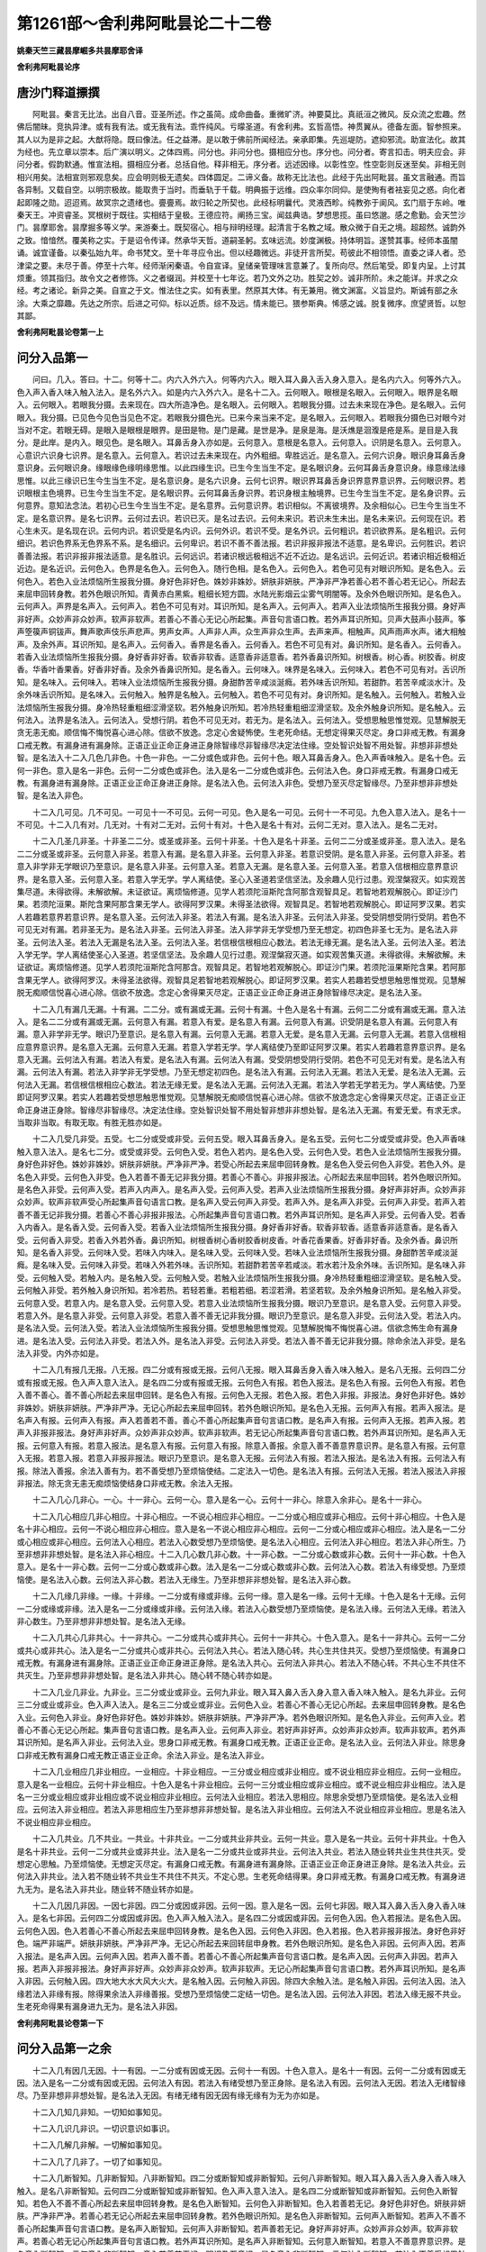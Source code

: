 第1261部～舍利弗阿毗昙论二十二卷
====================================

**姚秦天竺三藏昙摩崛多共昙摩耶舍译**

**舍利弗阿毗昙论序**

唐沙门释道摽撰
--------------

　　阿毗昙。秦言无比法。出自八音。亚圣所述。作之虽简。成命曲备。重微旷济。神要莫比。真祇洹之微风。反众流之宏趣。然佛后闇昧。竞执异津。或有我有法。或无我有法。乖忤纯风。亏曚圣道。有舍利弗。玄哲高悟。神贯翼从。德备左面。智参照来。其人以为是非之起。大猷将隐。既曰像法。任之益滞。是以敢于佛前所闻经法。亲承即集。先巡堤防。遮抑邪流。助宣法化。故其为经也。先立章以崇本。后广演以明义。之体四焉。问分也。非问分也。摄相应分也。序分也。问分者。寄言扣击。明夫应会。非问分者。假韵默通。惟宣法相。摄相应分者。总括自他。释非相无。序分者。远述因缘。以彰性空。性空彰则反迷至矣。非相无则相兴用矣。法相宣则邪观息矣。应会明则极无遗矣。四体圆足。二谛义备。故称无比法也。此经于先出阿毗昙。虽文言融通。而旨各异制。又载自空。以明宗极故。能取贵于当时。而垂轨于千载。明典振于远维。四众率尔同仰。是使殉有者袪妄见之惑。向化者起即隆之勋。迢迢焉。故冥宗之遗绪也。亹亹焉。故归轮之所契也。此经标明曩代。灵液西畛。纯教弥于阆风。玄门扇于东岭。唯秦天王。冲资睿圣。冥根树于既往。实相结于皇极。王德应符。阐扬三宝。闻兹典诰。梦想思揽。虽曰悠邈。感之愈勤。会天竺沙门。昙摩耶舍。昙摩掘多等义学。来游秦土。既契宿心。相与辩明经理。起清言于名教之域。散众微于自无之境。超超然。诚韵外之致。愔愔然。覆美称之实。于是诏令传译。然承华天哲。道嗣圣躬。玄味远流。妙度渊极。持体明旨。遂赞其事。经师本虽闇诵。诚宜谨备。以秦弘始九年。命书梵文。至十年寻应令出。但以经趣微远。非徒开言所契。苟彼此不相领悟。直委之译人者。恐津梁之要。未尽于善。停至十六年。经师渐闲秦语。令自宣译。皇储亲管理味言意兼了。复所向尽。然后笔受。即复内呈。上讨其烦重。领其指归。故令文之者修饰。义之者缀润。并校至十七年讫。若乃文外之功。胜契之妙。诚非所阶。未之能详。并求之众经。考之诸论。新异之美。自宣之于文。惟法住之实。如有表里。然原其大体。有无兼用。微文渊富。义旨显灼。斯诚有部之永涂。大乘之靡趣。先达之所宗。后进之可仰。标以近质。综不及远。情未能已。猥参斯典。悕感之诚。脱复微序。庶望贤哲。以恕其鄙。

**舍利弗阿毗昙论卷第一上**

问分入品第一
------------

　　问曰。几入。答曰。十二。何等十二。内六入外六入。何等内六入。眼入耳入鼻入舌入身入意入。是名内六入。何等外六入。色入声入香入味入触入法入。是名外六入。如是内六入外六入。是名十二入。云何眼入。眼根是名眼入。云何眼入。眼界是名眼入。云何眼入。若眼我分摄。去来现在。四大所造净色。是名眼入。云何眼入。若眼我分摄。过去未来现在净色。是名眼入。云何眼入。我分摄。已见色今见色当见色不定。若眼我分摄色光。已来今来当来不定。是名眼入。云何眼入。若眼我分摄色已对眼今对当对不定。若眼无碍。是眼入是眼根是眼界。是田是物。是门是藏。是世是净。是泉是海。是沃燋是洄澓是疮是系。是目是入我分。是此岸。是内入。眼见色。是名眼入。耳鼻舌身入亦如是。云何意入。意根是名意入。云何意入。识阴是名意入。云何意入。心意识六识身七识界。是名意入。云何意入。若识过去未来现在。内外粗细。卑胜远近。是名意入。云何六识身。眼识身耳鼻舌身意识身。云何眼识身。缘眼缘色缘明缘思惟。以此四缘生识。已生今生当生不定。是名眼识身。云何耳鼻舌身意识身。缘意缘法缘思惟。以此三缘识已生今生当生不定。是名意识身。是名六识身。云何七识界。眼识界耳鼻舌身识界意界意识界。云何眼识界。若识眼根主色境界。已生今生当生不定。是名眼识界。云何耳鼻舌身识界。若识身根主触境界。已生今生当生不定。是名身识界。云何意界。意知法念法。若初心已生今生当生不定。是名意界。云何意识界。若识相似。不离彼境界。及余相似心。已生今生当生不定。是名意识界。是名七识界。云何过去识。若识已灭。是名过去识。云何未来识。若识未生未出。是名未来识。云何现在识。若心生未灭。是名现在识。云何内识。若识受是名内识。云何外识。若识不受。是名外识。云何粗识。若识欲界系。是名粗识。云何细识。若识色界系无色界系不系。是名细识。云何卑识。若识不善不善法报。若识非报非报法不适意。是名卑识。云何胜识。若识善善法报。若识非报非报法适意。是名胜识。云何远识。若诸识根远极相远不近不近边。是名远识。云何近识。若诸识相近极相近近边。是名近识。云何色入。色界是名色入。云何色入。随行色相。是名色入。云何色入。若色可见有对眼识所知。是名色入。云何色入。若色入业法烦恼所生报我分摄。身好色非好色。姝妙非姝妙。妍肤非妍肤。严净非严净若善心若不善心若无记心。所起去来屈申回转身教。若外色眼识所知。青黄赤白黑紫。粗细长短方圆。水陆光影烟云尘雾气明闇等。及余外色眼识所知。是名色入。云何声入。声界是名声入。云何声入。若色不可见有对。耳识所知。是名声入。云何声入。若声入业法烦恼所生报我分摄。身好声非好声。众妙声非众妙声。软声非软声。若善心不善心无记心所起集。声音句言语口教。若外声耳识所知。贝声大鼓声小鼓声。筝声箜篌声铜钹声。舞声歌声伎乐声悲声。男声女声。人声非人声。众生声非众生声。去声来声。相触声。风声雨声水声。诸大相触声。及余外声。耳识所知。是名声入。云何香入。香界是名香入。云何香入。若色不可见有对。鼻识所知。是名香入。云何香入。若香入业法烦恼所生报我分摄。身好香非好香。软香非软香。适意香非适意香。若外香鼻识所知。树根香。树心香。树胶香。树皮香。华香叶香果香。好香非好香。及余外香鼻识所知。是名香入。云何味入。味界是名味入。云何味入。若色不可见有对。舌识所知。是名味入。云何味入。若味入业法烦恼所生报我分摄。身甜酢苦辛咸淡涎癊。若外味舌识所知。若甜酢。若苦辛咸淡水汁。及余外味舌识所知。是名味入。云何触入。触界是名触入。云何触入。若色不可见有对。身识所知。是名触入。云何触入。若触入业法烦恼所生报我分摄。身冷热轻重粗细涩滑坚软。若外触身识所知。若冷热轻重粗细涩滑坚软。及余外触身识所知。是名触入。云何法入。法界是名法入。云何法入。受想行阴。若色不可见无对。若无为。是名法入。云何法入。受想思触思惟觉观。见慧解脱无贪无恚无痴。顺信悔不悔悦喜心进心除。信欲不放逸。念定心舍疑怖使。生老死命结。无想定得果灭尽定。身口非戒无教。有漏身口戒无教。有漏身进有漏身除。正语正业正命正身进正身除智缘尽非智缘尽决定法住缘。空处智识处智不用处智。非想非非想处智。是名法入十二入几色几非色。十色一非色。一二分或色或非色。云何十色。眼入耳鼻舌身入。色入声香味触入。是名十色。云何一非色。意入是名一非色。云何一二分或色或非色。法入是名一二分或色或非色。云何法入色。身口非戒无教。有漏身口戒无教。有漏身进有漏身除。正语正业正命正身进正身除。是名法入色。云何法入非色。受想乃至灭尽定智缘尽。乃至非想非非想处智。是名法入非色。

　　十二入几可见。几不可见。一可见十一不可见。云何一可见。色入是名一可见。云何十一不可见。九色入意入法入。是名十一不可见。十二入几有对。几无对。十有对二无对。云何十有对。十色入是名十有对。云何二无对。意入法入。是名二无对。

　　十二入几圣几非圣。十非圣二二分。或圣或非圣。云何十非圣。十色入是名十非圣。云何二二分或圣或非圣。意入法入。是名二二分或圣或非圣。云何意入非圣。若意入有漏。是名意入非圣。云何意入非圣。若意识受阴。是名意入非圣。云何意入非圣。若意入非学非无学眼识乃至意识。是名意入非圣。云何意入圣。若意入无漏。是名意入圣。云何意入圣。若意入信根相应意界意识界。是名意入圣。云何意入圣。若意入学无学。学人离结使。圣心入圣道若坚信坚法。及余趣人见行过患。观涅槃寂灭。如实观苦集尽道。未得欲得。未解欲解。未证欲证。离烦恼修道。见学人若须陀洹斯陀含阿那含观智具足。若智地若观解脱心。即证沙门果。若须陀洹果。斯陀含果阿那含果无学人。欲得阿罗汉果。未得圣法欲得。观智具足。若智地若观解脱心。即证阿罗汉果。若实人若趣若意界若意识界。是名意入圣。云何法入非圣。若法入有漏。是名法入非圣。云何法入非圣。受受阴想受阴行受阴。若色不可见无对有漏。若非圣无为。是名法入非圣。云何法入非圣。法入非学非无学受想乃至无想定。初四色非圣七无为。是名法入非圣。云何法入圣。若法入无漏是名法入圣。云何法入圣。若信根信根相应心数法。若法无缘无漏。是名法入圣。云何法入圣。若法入学无学。学人离结使圣心入圣道。若坚信坚法。及余趣人见行过患。观涅槃寂灭道。如实观苦集灭道。未得欲得。未解欲解。未证欲证。离烦恼修道。见学人若须陀洹斯陀含阿那含。观智具足。若智地若观解脱心。即证沙门果。若须陀洹果斯陀含果。若阿那含果无学人。欲得阿罗汉。未得圣法欲得。观智具足若智地若观解脱心。即证阿罗汉果。若实人若趣若受想思触思惟觉观。见慧解脱无痴顺信悦喜心进心除。信欲不放逸。念定心舍得果灭尽定。正语正业正命正身进正身除智缘尽决定。是名法入圣。

　　十二入几有漏几无漏。十有漏。二二分。或有漏或无漏。云何十有漏。十色入是名十有漏。云何二二分或有漏或无漏。意入法入。是名二二分或有漏或无漏。云何意入有漏。若意入有爱。是名意入有漏。云何意入有漏。识受阴是名意入有漏。云何意入有漏。意入非学非无学。眼识乃至意识。是名意入有漏。云何意入无漏。若意入无爱。是名意入无漏。云何意入无漏。若意入信根相应意界意识界。是名意入无漏。云何意入无漏。若意入学若无学。学人离结使乃至即证阿罗汉果。若实人若趣若意界意识界。是名意入无漏。云何法入有漏。若法入有爱。是名法入有漏。云何法入有漏。受受阴想受阴行受阴。若色不可见无对有爱。是名法入有漏。云何法入有漏。若法入非学非无学受想。乃至无想定初四色。是名法入有漏。云何法入无漏。若法入无爱。是名法入无漏。云何法入无漏。若信根信根相应心数法。若法无缘无爱。是名法入无漏。云何法入无漏。若法入学若无学若无为。学人离结使。乃至即证阿罗汉果。若实人若趣若受想思触思惟觉观。见慧解脱无痴顺信悦喜心进心除。信欲不放逸念定心舍得果灭尽定。正语正业正命正身进正身除。智缘尽非智缘尽。决定法住缘。空处智识处智不用处智非想非非想处智。是名法入无漏。有爱无爱。有求无求。当取非当取。有取无取。有胜无胜亦如是。

　　十二入几受几非受。五受。七二分或受或非受。云何五受。眼入耳鼻舌身入。是名五受。云何七二分或受或非受。色入声香味触入意入法入。是名七二分。或受或非受。云何色入受。若色入若内。是名色入受。云何色入受。若色入业法烦恼所生报我分摄。身好色非好色。姝妙非姝妙。妍肤非妍肤。严净非严净。若受心所起去来屈申回转身教。是名色入受云何色入非受。若色入外。是名色入非受。云何色入非受。色入若善不善无记非我分摄。若善心不善心。非报非报法。心所起去来屈申回转。若外色眼识所知。是名色入非受。云何声入受。若声入内声入。是名声入受。云何声入受。若声入业法烦恼所生报我分摄。身好声非好声。众妙声非众妙声。软声非软声受心所起集声音句语言口教。是名声入受云何声入非受。若声入外。是名声入非受。云何声入非受。若声入若善不善无记非我分摄。若善心不善心非报非报法。心所起集声音句言语口教。若外声耳识所知。是名声入非受。云何香入受。若香入内香入。是名香入受。云何香入受。若香入业法烦恼所生报我分摄。身好香非好香。软香非软香。适意香非适意香。是名香入受。云何香入非受。若香入外若外香。鼻识所知。树根香树心香树胶香树皮香。叶香花香果香。好香非好香。及余外香。鼻识所知。是名香入非受。云何味入受。若味入内味入。是名味入受。云何味入受。若味入业法烦恼所生报我分摄。身甜酢苦辛咸淡涎癊。是名味入受。云何味入非受。若味入外若外味。舌识所知。若甜酢若苦辛若咸淡。若水若汁及余外味。舌识所知。是名味入非受。云何触入受。若触入内。是名触入受。云何触入受。若触入业法烦恼所生报我分摄。身冷热轻重粗细涩滑坚软。是名触入受。云何触入非受。若外触入身识所知。若冷若热。若轻若重。若粗若细。若涩若滑。若坚若软。及余外触身识所知。是名触入非受。云何意入受。若意入内。是名意入受。云何意入受。若意入业法烦恼所生报我分摄。眼识乃至意识。是名意入受。云何意入非受。若意入外。是名意入非受。云何意入非受。若意入善不善无记非我分摄。眼识乃至意识。是名意入非受。云何法入受。若法入内。是名法入受。云何法入受。若法入业法烦恼所生报我分摄。受想思触思惟觉观。见慧解脱悔不悔悦喜心进。信欲念怖生命有漏身进。是名法入受。云何法入非受。若法入外。是名法入非受。云何法入非受。若法入善不善无记非我分摄。除命余法入非受。是名法入非受。内外亦如是。

　　十二入几有报几无报。八无报。四二分或有报或无报。云何八无报。眼入耳鼻舌身入香入味入触入。是名八无报。云何四二分或有报或无报。色入声入意入法入。是名四二分或有报或无报。云何色入有报。若色入报法。是名色入有报。云何色入有报。若色入善不善心。善不善心所起去来屈申回转。是名色入有报。云何色入无报。若色入报。若色入非报。非报法。身好色非好色。姝妙非姝妙。妍肤非妍肤。严净非严净。无记心所起去来屈申回转。若外色眼识所知。是名色入无报。云何声入有报。若声入报法。是名声入有报。云何声入有报。声入若善若不善。善心不善心所起集声音句言语口教。是名声入有报。云何声入无报。若声入报。若声入非报非报法。身好声非好声。众妙声非众妙声。软声非软声。若无记心所起集声音句言语口教。若外声耳识所知。是名声入无报。云何意入有报。若意入报法。是名意入有报。云何意入有报。除意入善报。余意入善不善意界意识界。是名意入有报。云何意入无报。若意入报。若意入非报非报法。眼识乃至意识。是名意入无报。云何法入有报。若法入报法。是名法入有报。云何法入有报。除法入善报。余法入善有为。若不善受想乃至烦恼使结。二定法入一切色。是名法入有报。云何法入无报。若法入报法入非报非报法。除无贪无恚无痴烦恼使结身口非戒无教。余法入无报。

　　十二入几心几非心。一心。十一非心。云何一心。意入是名一心。云何十一非心。除意入余非心。是名十一非心。

　　十二入几心相应几非心相应。十非心相应。一不说心相应非心相应。一二分或心相应或非心相应。云何十非心相应。十色入是名十非心相应。云何一不说心相应非心相应。意入是名一不说心相应非心相应。云何一二分或心相应或非心相应。法入是名一二分或心相应或非心相应。云何法入心相应。若法入心数受想乃至烦恼使。是名法入心相应。云何法入非心相应。若法入非心所生。乃至非想非非想处智。是名法入非心相应。十二入几心数几非心数。十一非心数。一二分或心数或非心数。云何十一非心数。十色入意入。是名十一非心数。云何一二分或心数或非心数。法入是名一二分或心数或非心数。云何法入心数。若法入有缘受想。乃至烦恼使。是名法入心数。云何法入非心数。若法入无缘生。乃至非想非非想处智。是名法入非心数。

　　十二入几缘几非缘。一缘。十非缘。一二分或有缘或非缘。云何一缘。意入是名一缘。云何十无缘。十色入是名十无缘。云何一二分或缘或非缘。法入是名一二分或缘或非缘。云何法入缘。若法入心数受想乃至烦恼使。是名法入缘。云何法入无缘。若法入非心数生。乃至非想非非想处智。是名法入无缘。

　　十二入几共心几非共心。十一非共心。一二分或共心或非共心。云何十一非共心。十色入意入。是名十一非共心。云何一二分或共心或非共心。法入是名一二分或共心或非共心。云何法入共心。若法入随心转。共心生共住共灭。受想乃至烦恼使。有漏身口戒无教。有漏身进有漏身除。正语正业正命正身进正身除。是名法入共心。云何法入非共心。若法入不随心转。不共心生不共住不共灭生。乃至非想非非想处智。是名法入非共心。随心转不随心转亦如是。

　　十二入几业几非业。九非业。三二分或业或非业。云何九非业。眼入耳入鼻入舌入身入意入香入味入触入。是名九非业。云何三二分或业或非业。色入声入法入。是名三二分或业或非业。云何色入业。若善心不善心无记心所起。去来屈申回转身教。是名色入业。云何色入非业。身好色非好色。姝妙非姝妙。妍肤非妍肤。严净非严净。若外色眼识所知。是名色入非业。云何声入业。若善心不善心无记心所起。集声音句言语口教。是名声入业。云何声入非业。若好声非好声。众妙声非众妙声。软声非软声。若外声耳识所知。是名声入非业。云何法入业。思身口非戒无教。有漏身口戒无教。正语正业正命。是名法入业。云何法入非业。除思身口非戒无教有漏身口戒无教正语正业正命。余法入非业。是名法入非业。

　　十二入几业相应几非业相应。一业相应。十非业相应。一三分或业相应或非业相应。或不说业相应非业相应。云何一业相应。意入是名一业相应。云何十非业相应。十色入是名十非业相应。云何一三分或业相应或非业相应。或不说业相应非业相应。法入是名一三分或业相应或非业相应或不说业相应非业相应。云何法入业相应。若法入思相应。除思余受想乃至烦恼使。是名法入业相应。云何法入非业相应。若法入非思相应生乃至非想非非想处智。是名法入非业相应。云何法入不说业相应非业相应。思是名法入不说业相应非业相应。

　　十二入几共业。几不共业。一共业。十非共业。一二分或共业非共业。云何一共业。意入是名一共业。云何十非共业。十色入是名十非共业。云何一二分或共业或非共业。法入是名一二分或共业或非共业。云何法入共业。若法入随业转共业生共住共灭。受想定心思触。乃至烦恼使。无想定灭尽定。有漏身口戒无教。有漏身进有漏身除。正语正业正命正身进正身除。是名法入共业。云何法入非共业。法入若不随业转不共业生不共住不共灭。不定心思。生老死命结得果。身口非戒无教。有漏身口戒无教。有漏身进九无为。是名法入非共业。随业转不随业转亦如是。

　　十二入几因几非因。一因七非因。四二分或因或非因。云何一因。意入是名一因。云何七非因。眼入耳入鼻入舌入身入香入味入。是名七非因。云何四二分或因或非因。色入声入触入法入。是名四二分或因或非因。云何色入因。色入若报法。是名色入因。云何色入因。色入若善心不善心所起去来屈申回转身教。是名色入因。云何色入非因。色入若报。色入若非报非报法。身好色非好色。端严非端严。妍肤非妍肤。严净非严净。无记心所起去来回转屈申身教。若外色眼识所知。是名色入非因。云何声入因。若声入报法。是名声入因。云何声入因。若声入善不善。若善心不善心所起集声音句言语口教。是名声入因。云何声入非因。若声入报。若声入非报非报法。身好声非好声。众妙声非众妙声。软声非软声。无记心所起集声音句言语口教。若外声耳识所知。是名声入非因。云何触入因。四大地大水大风大火大。是名触入因。云何触入非因。除四大余触入法。是名触入非因。云何法入因。法入缘若法入非缘有报。除得果余法入非缘善报。受想乃至烦恼使二定结一切色。是名法入因。云何法入非因。若法入缘无报不共业。生老死命得果有漏身进九无为。是名法入非因。

**舍利弗阿毗昙论卷第一下**

问分入品第一之余
----------------

　　十二入几有因几无因。十一有因。一二分或有因或无因。云何十一有因。十色入意入。是名十一有因。云何一二分或有因或无因。法入是名一二分或有因或无因。云何法入有因。若法入有绪受想乃至正身除。是名法入有因。云何法入无因。若法入无绪智缘尽。乃至非想非非想处智。是名法入无因。有绪无绪有因无因有缘无缘有为无为亦如是。

　　十二入几知几非知。一切知如事知见。

　　十二入几识几非识。一切识意识如事识。

　　十二入几解几非解。一切解如事知见。

　　十二入几了几非了。一切了如事知见。

　　十二入几断智知。几非断智知。八非断智知。四二分或断智知或非断智知。云何八非断智知。眼入耳入鼻入舌入身入香入味入触入。是名八非断智知。云何四二分或断智知或非断智知。色入声入意入法入。是名四二分或断智知或非断智知。云何色入断智知。若色入不善不善心所起去来屈申回转身教。是名色入断智知。云何色入非断智知。色入若善若无记。身好色非好色。妍肤非妍肤。严净非严净。若善心若无记心所起去来屈申回转身教。若外色眼识所知。是名色入非断智知。云何声入断智知。若声入不善不善心所起集声音句言语口教。是名声入断智知。云何声入非断智知。若声善若无记。身好声非好声。众妙声非众妙声。软声非软声。若善心若无记心所起集声音句言语口教。若外声耳识所知。是名声入非断智知。云何意入断智知。若意入不善意界意识界。是名意入断智知。云何意入非断智知。意入若善若无记。眼识乃至意识。是名意入非断智知。云何法入断智知。若法入不善受想思触思惟觉观。见慧解脱悔不悔悦喜心进信欲念疑怖烦恼使结。身口非戒无教有漏身进。是名法入断智知。云何法入非断智知。除使结身口非戒无教。余法入非断智知。是名法入非断智知。断非断亦如是。

　　十二入几修几非修。八非修。四二分或修或非修。云何八非修。眼入耳入鼻入舌入身入香入味入触入。是名八非修。云何四二分或修或非修。色入声入意入法入。是名四二分或修或非修。云何色入修。色入若善心所起去来屈申回转身教。是名色入修。云何色入非修。若色入不善若无记。身好色非好色。端严非端严。妍肤非妍肤严净非严净。若不善心若无记心所起去来屈申回转身教。若外色眼识所知。是名色入非修。云何声入修。声入若善善心所起集声音句言语口教。是名声入修。云何声入非修。若声入不善若无记。身好声非好声。众妙声非众妙声。软声非软声。若不善心若无记心所起集声音句言语口教。若外声耳识所知。是名声入非修。云何意入修。意入若善意界意识界。是名意入修。云何意入非修。意入若不善若无记。眼识乃至意识。是名意入非修。云何法入修。法入若善受想乃至心舍无想定得果灭尽定。有漏身口戒无教。有漏身进有漏身除。正语正业正命正身进正身除智缘尽决定。是名法入修。云何法入非修。若法入不善若无记。受想思触思惟觉观见慧解脱悔不悔悦喜心进信欲念疑怖烦恼使生老死命结身口非戒无教有漏身进非圣七无为。是名法入非修。

　　十二入。几证。几非证。一切证如事知见。十二入。几善。几非善。几无记。八无记。四三分或善或不善或无记。云何八无记。眼入耳入鼻入舌入身入香入味入触入。是名八无记。云何四三分或善或不善或无记。色入声入意入法入。是名四三分或善或不善或无记。云何色入善。若色入修善心所起去来屈申回转身教。是名色入善。云何色入非善。若色入随不善心所起去来屈申回转身教。是名色入非善。云何色入无记。若色入受。色入非报非报法。身好色非好色。端严非端严。妍肤非妍肤。严净非严净。无记心所起去来屈申回转身教。若外色眼识所知。是名色入无记。云何声入善。若声入修善心所起集声音句言语口教。是名声入善。云何声入不善。若声入断不善心所起集声音句言语口教。是名声入不善。云何声入无记。若声入受。若声入非报非报法。身好声非好声。众妙声非众妙声。软声非软声。无记心所起集声音句言语口教。若外声耳识所知。是名声入无记。云何意入善。若意入修意界意识界。是名意入善。云何意入不善。若意入断意界意识界。是名意入不善。云何意入无记。若意入受。若意入非报非报法。眼识乃至意识。是名意入无记。云何法入善。若法入修受想。乃至心舍无想定得果灭尽定。有漏身口戒无教。有漏身进有漏身除。正语正业正命正身进正身除智缘尽决定。是名法入善。云何法入不善。若法入断受想思触思惟觉观。见慧解脱悔不悔悦喜心进信欲念疑怖使结。身口非戒无教。有漏身进。是名法入不善。云何法入无记。若法入受。若法入非报非报法。非圣无为受想思触思惟觉观。见慧解脱悔不悔。悦喜心进信欲念怖生老死命。有漏身进非圣七无为。是名法入无记。

　　十二入几学几无学。几非学非无学。十非学非无学。二三分或学或无学或非学非无学。云何十非学非无学。十色入。是名十非学非无学。云何二三分或学或无学或非学非无学。意入法入。是名二三分或学或无学或非学非无学。云何意入学。若意入圣非无学。是名意入学。云何意入学。若意入学信根相应意界意识界。是名意入学。云何意入学。学人离结使圣心入圣道。若坚信若坚法。及余趣人见行过患。观涅槃寂灭。如实观苦集灭道。未得欲得。未解欲解。未证欲证。离烦恼修道。见学人若须陀洹若斯陀含若阿那含。若观智具足。若智地。若观解脱心。即证沙门果。若须陀洹果。若斯陀含果。若阿那含果。若实人若趣意界意识界。是名意入学。云何意入无学。若意入圣非学。是名意入无学。云何意入无学。若意入无学信根相应意界意识界。是名意入无学。云何意入无学。无学人欲得阿罗汉。未得圣法。欲得修道。观智具足。若智地若观解脱心。即得阿罗汉果。若实人若趣。若意界意识界。是名意入无学。云何意入非学非无学。若意入非圣识受阴眼识乃至意识。是名意入非学非无学。云何法入学。若法入圣非无学。是名法入学。云何法入学。学信根及信根相应心数法。若法非缘无漏非无学。是名法入学。云何法入学。学人离结使圣心入圣道。乃至即得阿那含果。若实人若趣。若受想思触思惟觉观。见慧解脱无痴顺信悦喜心进心除。信欲不放逸念定心舍得果灭尽定。正语正业正命正身进正身除智缘尽决定。是名法入学。云何法入无学。若法入圣非学。是名法入无学。云何法入无学。无学信根及信根相应心数法。若法入若非缘无漏非学。是名法入无学。云何法入无学。无学人乃至即得阿罗汉果。若实人若趣若受想思触思惟觉观。见慧解脱无痴顺信悦喜心进心除。信欲不放逸念定心舍得果灭尽定。正语正业正命正身进正身除智缘尽。是名法入无学。云何法入非学非无学。若法入非圣受阴想受阴行受阴。若色不可见无对。有漏非圣无为受想。乃至无想定。初四色非圣七无为。是名法入非学非无学。

　　十二入几报几报法。几非报非报法。五报三二分。或报或非报非报法。四三分或报或报法。或非报非报法。云何五报。眼入耳入鼻入舌入身入。是名五报。云何三二分或报或非报或非报法。香入味入触入。是名三二分或报或非报非报法。云何四三分或报或报法或非报非报法。色入声入意入法入。是名四三分或报或报法或非报非报法。云何香入报。香入若受是名香入报。云何香入报。香入若业法烦恼所生报我分摄。身好香非好香。软香非软香。适意香非适意香。是名香入报。云何香入非报非报法。若香入外。若外香鼻识所知。树根香树心香树胶香树皮香。叶香花香果香好香。非好香。及余外香鼻识所知。是名香入非报非报法。云何味入报。若味入受。是名味入报。云何味入报。若味入业法烦恼所生报我分摄。身甜酢苦辛咸淡涎癊。是名味入报。云何味入非报非报法。若味入外。若外味入舌识所知。若甜酢苦辛咸淡水汁。及余外味舌识所知。是名味入非报非报法。云何触入报。若触入受。是名触入报。云何触入报。若触入业法烦恼所生报我分摄。身冷热轻重粗细涩滑坚软。是名触入报。云何触入非报非报法。若触入外。若外触身识所知。若冷热轻重粗细涩滑坚软。及余外触身识所知。是名触入非报非报法。云何色入报。若色入受。是名色入报。云何色入报。若色入业法烦恼所生报我分摄。身好色非好色。端严非端严。妍肤非妍肤。严净非严净。受心所起去来屈申回转身教。是名色入报。云何色入报法。若色入有报。是名色入报法。云何色入报法。色入若善不善。若善心若不善心所起去来屈申回转身教。是名色入报法。云何色入非报非报法。若色入无记非我分摄。非报非报法心所起去来屈申回转身教。若外色眼识所知。是名色入非报非报法。云何声入报。若声入受。是名声入报。云何声入报。若声入业法烦恼所生报我分摄。身好声非好声。众妙声非众妙声。软声非软声。受心所起集声音句言语口教。是名声入报。云何声入报法。若声入有报。是名声入报法。云何声入报法。若声入善不善。若善心若不善心所起集声音句言语口教。是名声入报法。云何声入非报非报法。若声入无记非我分摄。非报非报法心所起集声音句言语口教。若外声耳识所知。是名声入非报非报法。云何意入报。若意入受。若意入善报。眼识乃至意识。是名意入报。云何意入报法。若意入有报。是名意入报法。云何意入报法。除意入善报。余意入善。若不善意界意识界。是名意入报法。云何意入非报非报法。若意入无记非我分摄。眼识乃至意识。是名意入非报非报法。云何法入报。若法入受。若法入善报。除无贪无恚。余受想乃至心舍怖生命无想定得果灭尽定。有漏身口戒无教。有漏身进有漏身除。正语正业正命正身进正身除。是名法入报。云何法入报法。若法入有报。是名法入报法。云何法入报法。除法入善报。余法入善有为。若不善受想乃至烦恼使结二定一切色。是名法入报法。云何法入非报非报法。若法入无记非我分摄。若圣无为受想思触思惟觉观。见慧解脱悔不悔悦喜心进信欲念怖生老死。有漏身进九无为。是名法入非报非报法。

　　十二入几见断几思惟断。几非见断非思惟断。八非见断非思惟断。四三分或见断或思惟断或非见断非思惟断。云何八非见断非思惟断。眼入耳入鼻入舌入身入香入味入触入。是名八非见断非思惟断。云何四三分或见断或思惟断或非见断非思惟断。色入声入意入法入。是名四三分或见断或思惟断或非见断非思惟断。云何色入见断。若色入不善非思惟断见断。烦恼心所起去来屈申回转身教。是名色入见断。云何色入思惟断。若色入不善非见断思惟断烦恼心所起去来屈申回转身教。是名色入思惟断。云何色入非见断非思惟断。若色入善若无记。身好色非好色。端严非端严。妍肤非妍肤。严净非严净。若善心若无记心所起去来屈申回转身教。若外色眼识所知。是名色入非见断非思惟断。云何声入见断。若声入不善非思惟断见断。烦恼心所起集声音句言语口教。是名声入见断。云何声入思惟断。若声入不善非见断思惟断。烦恼心所起集声音句言语口教。是名声入思惟断。云何声入非见断非思惟断。若声入善若无记。身好声非好声。众妙声非众妙声。软声非软声。若善心若无记心所起集声音句言语口教。若外声耳识所知。是名声入非见断非思惟断。云何意入见断。若意入不善非思惟断见断。烦恼相应意界意识界。是名意入见断。云何意入思惟断。若意入不善非见断思惟断。烦恼相应心意界意识界。是名意入思惟断。云何意入非见断非思惟断。若意入善若无记。眼识乃至意识。是名意入非见断非思惟断。云何法入见断。若法入不善非思惟断见断。烦恼一时俱断。受想思触思惟觉观。见慧解脱悔不悔悦喜心进信欲念疑怖烦恼使结。身口非戒无教有漏身进。是名法入见断。云何法入思惟断。若法入不善非见断思惟断烦恼一时俱断。受想思触思惟觉观。见慧解脱悔不悔悦喜心进信欲念疑怖烦恼使结。身口非戒无教。有漏身进。是名法入思惟断。云何法入非见断非思惟断。若法入善若无记。除疑烦恼使结身口非戒无教。余法入是名法入。非见断非思惟断。

　　十二入几见断因。几思惟断因。几非见断非思惟断因。一切三分。或见断因或思惟断因或非见断非思惟断因。云何眼入见断因。若眼入见断法报。地狱畜生饿鬼眼入。是名眼入见断因。云何眼入思惟断因。若眼入思惟断法报。地狱畜生饿鬼眼入。是名眼入思惟断因。云何眼入非见断非思惟断因。若眼入善法报。天上人中眼入。是名眼入非见断非思惟断因。耳入鼻入舌入身入亦如是。云何意入见断因。若意入见断若意入见断法报。眼识乃至意识。是名意入见断因。云何意入思惟断因。若意入思惟断法报。眼识乃至意识。是名意入思惟断因。云何意入非见断非思惟断因。若意入善若意入善法报。若意入非报非报法。眼识乃至意识。是名意入非见断非思惟断因。云何色入见断因。若色入见断。若色入见断法报。身非好色非端严非妍肤非严净。见断因心所起去来屈申回转身教。是名色入见断因。云何色入思惟断因。若色入思惟断若思惟断法报。身非好色不端严非妍肤非严净思惟断因。心所起去来屈申回转身教。是名色入思惟断因。云何色入非见断非思惟断因。若色入善若色入善法报。若色入非报非报法。身好色端严妍肤严净。非见断非思惟断。心所起去来屈申回转身教。若外色眼识所知。是名色入非见断非思惟断因。云何声入见断因。若声入见断。若声入见断法报。身不好声。非众妙声非软声。见断法因。心所起集声音句言语口教。是名声入见断因。云何声入思惟断因。若声入若思惟断。若声入思惟断法报。身不好声非众妙声非软声。思惟断因。心所起集声音句言语口教。是名声入思惟断因。云何声入非见断非思惟断因。若声入善若声入善法报。若声入非报非报法。身好声众妙声软声。非见断非思惟断因。心所起集声音句言语口教。若外声耳识所知。是名声入非见断非思惟断因。云何香入见断因。若香入若见断法报。身不好香非软香不适意香。是名香入见断因。云何香入思惟断因。若香入思惟断法报。身不好香非软香不适意香。是名香入思惟断因。云何香入非见断非思惟断因。若香入善法报。若香入非报非报法。身好香软香适意香。若外香鼻识所知。是名香入非见断非思惟断因。云何味入见断因。若味入见断法报。身甜酢苦辛咸淡涎癊。是名味入见断因。云何味入思惟断因。若味入思惟断法报。身甜酢苦辛咸淡涎癊。是名味入思惟断因。云何味入非见断非思惟断因。若味入善法报。若味入非报非报法。身甜酢苦辛咸淡涎癊。若外味舌识所知。是名味入非见断非思惟断因。云何触入见断因。若触入见断法报。身冷热粗重坚涩。是名触入见断因。云何触入思惟断因。若触入思惟断法报。身冷热粗重坚涩。是名触入思惟断因。云何触入非见断非思惟断因。若触入善法报。若触入非报法。身冷热轻细软滑。若外触身识所知。是名触入非见断非思惟断因。云何法入见断因。若法入见断因。若法入若见断法报。受想思触思惟觉观。见慧解脱悔不悔悦喜心进信欲念疑怖烦恼使生命结。身口非戒无教。有漏身进。是名法入见断因。云何法入思惟断因。若法入思惟断。若法入思惟断法报。受想思触思惟觉观。见慧解脱悔不悔悦喜心进信欲念怖烦恼使生命结。身口非戒无教。有漏身进。是名法入思惟断因。云何法入非见断非思惟断因。若法入若善善法报。若法入非报非报法。除疑烦恼使结身口非戒无教。余法入非见断非思惟断因。是名法入非见断非思惟断因。

　　十二入几欲界系。几色界系。几无色界系。几不系。四欲界系。六二分或欲界系或色界系。二四分或欲界系或色界系或无色界系或不系。云何四欲界系。舌入鼻入香入味入。是名四欲界系。云何六二分或欲界系或色界系。眼入耳入身入色入声入触入。是名六二分或欲界系或色界系。云何二四分或欲界系或色界系或无色界系或不系。意入法入。是名二四分或欲界系或色界系或无色界系或不系。云何眼入欲界系。若眼入欲漏有漏眼入。是名眼入欲界系。云何眼入色界系。若眼入色漏有漏眼入。是名眼入色界系。耳入身入亦如是。云何色入欲界系。若色入欲漏有漏。身好色非好色。端严非端严。妍肤非妍肤。严净非严净。欲行心所起去来屈申回转身教。若外色眼识所知欲漏有漏。是名色入欲界系。云何色入色界系若色入色漏有漏。身好色端严妍肤严净。色行心所起去来屈申回转身教。若外色眼识所知色漏有漏。是名色入色界系。云何声入欲界系。若声入欲漏有漏。身好声非好声。众妙声非众妙声。软声非软声。欲行心所起集声音句言语口教。若外声耳识所知欲漏有漏。是名声入欲界系。云何声入色界系。若声入色漏有漏。身好声众妙声软声。色行心所起集声音句言语口教。若外声耳识所知色漏有漏。是名声入色界系。云何触入欲界系。若触入欲漏有漏身冷热轻重粗细涩滑坚软。若外触身识所知欲漏有漏。是名触入欲界系。云何触入色界系。若触入色漏有漏。身冷热轻重粗细软滑。若外触身识所知色漏有漏。是名触入色界系。云何意入欲界系。若意入欲漏有漏。眼识乃至意识。是名意入欲界系。云何意入色界系。若意入色漏有漏。眼识耳识身识意识。是名意入色界系。云何意入无色界系。若意入无色漏有漏意界意识界。是名意入无色界系。云何意入不系。若意入圣无漏意界意识界。是名意入不系。云何法入欲界系。若法入欲漏有漏。受想思触思惟觉观。见慧解脱无贪无恚无痴。顺信悔不悔悦喜心进信欲不放逸念疑怖烦恼使生老死命结。身口非戒无教。有漏身口戒无教。有漏身进。是名法入欲界系。云何法入色界系。若法入色漏有漏。受想思触思惟觉观。见慧解脱无痴顺信悦喜心进心除信欲不放逸念定心舍疑烦恼使。生老死命结无想定。有漏身口戒无教。有漏身进有漏身除。是名法入色界系。云何法入无色界系。若法入无色漏有漏。受想思触思惟见慧解脱无痴顺信心进心除信欲。不放逸念定心舍疑烦恼使生老死命结。有漏身口戒无教。有漏身进有漏身除。是名法入无色界系。云何法入不系。若法入圣无漏无为。受想思触思惟觉观。见慧解脱无痴顺信悦喜心进心除信欲不放逸念。定心舍得果灭尽定。正语正业正命正身进正身除九无为。是名法入不系。

　　十二入几过去几未来几现在。几非过去非未来非现在。十一三分或过去或未来或现在。一四分或过去或未来或现在。或非过去非未来非现在。云何十一三分或过去或未来或现在。眼入乃至触入。是名十一三分或过去或未来或现在。云何一四分或过去或未来或现在。或非过去非未来非现在。法入是名一四分或过去或未来或现在或非过去非未来非现在。云何眼入过去。若眼入生已灭眼入。是名眼入过去。云何眼入未来。若眼入未生未出。是名眼入未来。云何眼入现在。若眼入生未灭眼入。是名眼入现在。乃至触入亦如是。云何法入过去。若法入生已灭。受想乃至正身除。是名法入过去。云何法入未来。若法入未生未出。受想乃至正身除。是名法入未来。云何法入现在。若法入生未灭。受想乃至正身除。是名法入现在。云何法入非过去非未来非现在。若法入无为智缘尽。乃至非有想非无想处智。是名法入非过去非未来非现在。

**舍利弗阿毗昙论卷第二**

问分界品第二
------------

　　问曰。几界。答曰。十八界。云何十八界。眼界耳界鼻界舌界身界。色界声界香界味界触界。眼识界耳识界鼻识界舌识界身识界意界意识界法界。云何眼界。眼根是名眼界。云何眼界。眼入是名眼界。云何眼界。若眼我分摄四大所造净色。是名眼界。若眼我分摄眼界四大所造。过去未来现在净色。是名眼界。云何眼界。若眼我分摄已见色今见当见不定。若眼我分摄色光已来今来当来不定。是名眼界。云何眼界。若眼我分摄眼已对色今对当对不定。若眼我分摄色已对眼今对当对不定。是名眼界。若眼无碍。是眼是眼入是眼根是眼界。是田是物是门是藏。是世是净是泉是海。是沃燋是洄澓是疮是系是目。是入我分是此岸。是内入眼见色。是名眼界。耳界鼻界舌界身界亦如是。云何色界。色入是名色界。云何色界。若色随行色相。是名色界。云何色界。若色可见有对眼识所知。是名色界。云何色界。若色界业法烦恼所生报我分摄。身好色非好色。端严非端严。妍肤非妍肤。严净非严净。若善心若不善心若无记心所起去来屈申回转身教。若外色眼识所知。青黄赤白紫黑粗细长短方圆。水陆光影烟云尘雾气明闇。及余外色眼识所知。是名色界。云何声界。声入是名声界。云何声界。若色不可见有对。耳识所知。是名声界。云何声界。若声界业法烦恼所生报我分摄。身好声非好声。众妙声非众妙声。软声非软声。若善心若不善心若无记心所起集声音句言语口教。若外声耳识所知。呗声大鼓声小鼓声筝声箜篌声铜钹声。舞声歌声伎乐声哭声。男声女声人声非人声。众生声非众生声。去声来声相触声。风声雨声水声。诸大相触声。及余外声耳识所知。是名声界。云何香界。若香入是名香界。云何香界若色不可见有对鼻识所知。是名香界。云何香界。若香界业法烦恼所生报我分摄。身好香非好香。软香非软香。适意香非适意香。若外香鼻识所知树根香树心香树胶香树皮香叶香花香果香。好香非好香。及余外香鼻识所知。是名香界。云何味界。若味入是名味界。云何味界。若色不可见有对舌识所知。是名味界。云何味界。若味界业法烦恼所生报我分摄。身甜酢苦辛咸淡涎癊。若外味舌识所知。若甜酢苦辛咸淡若水若汁。及余外味舌识所知。是名味界。云何触界。若触入是名触界。云何触界。若色不可见有对身识所知。是名触界。云何触界。若触界业法烦恼所生报我分摄。身冷热轻重粗细。涩滑坚软。若外触身识所知。是名触界。云何眼识界。若识是眼根生色。境界已生今生当生不定。是名眼识界。云何耳鼻舌身识界。若识身根生触境界已生今生当生不定。是名身识界。云何意界意知法思惟法念法。若初心已生今生当生不定。是名意界。云何意识界。若识相似不离彼境界。及余相似心已生今生当生不定。是名意识界。云何法界。若法入是名法界。云何法界。受阴想阴行阴。若色不可见无对若无为。是名法界。云何法界。受想思触思惟觉观。见慧解脱无贪无恚无痴。顺信悔不悔悦喜心进心除信欲不放逸念定心舍疑怖烦恼使生老死命结。无想定得果灭尽定。身口非戒无教。有漏身口戒无教。有漏身进有漏身除。正语正业正命正身进正身除。智缘尽非智缘尽。决定法住。缘空处识处不用处非想非非想处。是名法界。

　　十八界几色几非色。十色七非色。一二分或色或非色。云何十色。眼界耳界鼻界舌界身界色界声界香界味界触界。是名十色。云何七非色。眼识界耳识界鼻识界舌识界身识界意界意识界。是名七非色。云何一二分或色或非色。法界。是名一二分或色或非色。云何法界色。身口非戒无教有漏身口戒无教。有漏身进有漏身除。正语正业正命正身进正身除。是名法界色。云何法界非色。受想乃至灭尽定智缘尽。乃至非想非非想处。是名法界非色。

　　十八界几可见几不可见。一可见十七不可见。云何一可见。色界是名一可见。云何十七不可见。除色界余不可见。

　　十八界几有对几无对。十有对八无对。云何十有对。十色界是名十有对。云何八无对。七识界法界。是名八无对。

　　十八界几圣几非圣。十五非圣。三二分或圣或非圣。云何十五非圣。十色界五识界。是名十五非圣。云何三二分或圣或非圣。意界意识界法界。是名三二分或圣或非圣。云何意界非圣。若意界有漏。是名意界非圣。云何意界非圣。若意界非学非无学意界。是名意界非圣。云何意界圣。若意界无漏。是名意界圣。云何意界圣若意界信根相应意界。是名意界圣。云何意界圣。若意界学若无学。学人离结使圣心入圣道。若坚信若坚法。及余趣人见行过患。观涅槃寂灭。如实观苦集灭道。未得欲得。未解欲解。未证欲证。离烦恼修道。见学人若须陀洹。若斯陀含。若阿那含。观智具足。若智地若观解脱心。即证沙门果。若须陀洹果。若斯陀含果。若阿那含果。无学人欲得阿罗汉。未得圣法。欲得观智具足。若智地若观解脱心。即得阿罗汉果。若实人若趣若意界。是名意界圣。意识界亦如是。云何法界非圣。若法界有漏。是名法界非圣。云何法界非圣。受受阴想受阴行受阴。若色不可见无对有漏。若非圣无为。是名法界非圣。云何法界非圣。若法界若非学非无学。受想乃至无想定。初四色非圣七无为。是名法界非圣。云何法界圣。若法无漏。是名法界圣。云何法界圣。信根及信根相应心数法。若法非缘无漏。是名法界圣。云何法界圣。若法界圣。若法界学若无学。学人离结使。乃至即得阿罗汉果。若实人若趣。若受想思触思惟觉观。见慧解脱无痴顺信悦喜心进心除信欲不放逸念定心舍得果灭尽定。正语正业正命正身进正身除智缘尽决定。是名法界圣。

　　十八界几有漏几无漏。十五有漏。三二分或有漏或无漏。云何十五有漏。十色界五识界。是名十五有漏。云何三二分或有漏或无漏。意界意识界法界。是名三二分或有漏或无漏。云何意界有漏。意界若有爱。是名意界有漏。云何意界有漏。意界若非学非无学意界是名意界有漏。云何意界无漏。若意界无爱。是名意界无漏。云何意界无漏。若意界信根相应意界。是名意界无漏。云何意界无漏。若意界若学无学人离结使。乃至即得阿罗汉果。若实人若趣意界。是名意界无漏。意识界亦如是。云何法界有漏。若法界有爱。是名法界有漏。云何法界有漏。受受阴想受阴行受阴。若色不可见无对有爱。是名法界有漏。云何法界有漏。若法界非学非无学。受想乃至无想定初四色。是名法界有漏。云何法界无漏。若法界无爱。是名法界无漏。云何法界无漏。信根及相应心数法。若法非缘无爱。是名法界无漏。云何法界无漏。若法界若学无学若非圣无为。学人离结使。及至即得阿罗汉果。若实人若趣若受想思触思惟觉观。见慧解脱无痴顺信悦喜心进心除。信欲不放逸念定心舍得果灭尽定。正语正业正命正身进正身除。智缘尽非智缘尽。决定法住。缘空处智识处智不用处智非想非非想处智。是名法界无漏。有爱无爱有求无求当取非当取有取无取有胜无胜亦如是。

　　十八界几受几非受。五受十三二分。或受或非受。云何五受。眼界耳界鼻界舌界身界。是名五受。云何十三二分或受或非受。色界声界香界味界触界。眼识界耳识界鼻识界舌识界身识界意界意识界法界。是名十三二分或受或非受。云何色界受。色界若内。是名色界受。云何色界受。若色界业法烦恼所生报我分摄。身好色非好色。端严非端严。妍肤非妍肤。严净非严净。若受心所起去来屈申回转身教。是名色界受。云何色界非受。若色界外。是名色界非受。云何色界非受。若色界善若不善若无记非我分摄。若善心若不善心若非报非报法。心所起去来屈申回转身教。若外色眼识所知。是名色界非受。云何声界受。若声界是内。是名声界受。云何声界受。若声界业法烦恼所生报我分摄。身好声非好声。众妙声非众妙声。软声非软声。受心所起集声音句言语口教。是名声界受。云何声界非受。若声界外。是名声界非受。云何声界非受。若声界善若不善若无记非我分摄。若善心若不善心若非报非报法。心所起集声音句言语口教。若外声耳识所知。是名声界非受。云何香界受。若香界内。是名香界受。云何香界受若香界业法烦恼所生报我分摄。身好香非好香。软香非软香。适意香非适意香。是名香界受。云何香界非受。若香界外外香鼻识所知。树根香树心香树胶香树皮香。叶香花香果香。好香非好香。及余外香鼻识所知。是名香界非受。云何味界受。若味界内。是名味界受。云何味界受。若味界业法烦恼所生报我分摄。身甜酢苦辛咸淡涎癊。是名味界受。云何味界非受。若味界外外味舌识所知。若甜酢苦辛咸淡。外汁及余外味舌识所知。是名味界非受。云何触界受。若触界内。是名触界受。云何触界受。若触界业法烦恼所生报我分摄。身冷热轻重粗细涩滑坚软。是名触界受。云何触界非受。若触界外。若外触身识所知。若冷热轻重粗细涩滑坚软。及余外触身识所知。是名触界非受。云何眼识界受。若眼识界内。是名眼识界受。云何眼识界受。若眼识界业法烦恼所生报我分摄眼识界。是名眼识界受。云何眼识界非受。若眼识界外眼识界。是名眼识界非受。耳识界鼻识界舌识界身识界亦如是。云何意界受。若意界内。是名意界受。云何意界受。若意界业法烦恼所生报我分摄。是名意界受。云何意界非受。若意界外。是名意界非受。云何意界非受。若意界善不善若无记非我分摄意界。是名意界非受。意识界亦如是。云何法界受。若法界内。是名法界受。云何法界受。若法界业法烦恼所生报我分摄。受想思触思惟觉观。见慧解脱悔不悔悦喜心进信欲念怖生命有漏身进。是名法界受。云何法界非受。若法界外。是名法界非受。云何法界非受。若法界善若不善若无记非我分摄。余法界非受。是名法界非受。内外亦如是。

　　十八界几有报几无报。十三无报。五二分或有报或无报。云何十三无报。八色界五识界。是名十三无报。云何五二分或有报或无报。色界声界意界意识界法界。是名五二分或有报或无报。云何色界有报。若色界报法。是名色界有报。云何色界有报。若色界善若不善若善心若不善心所起。去来屈申回转身教。是名色界有报。云何色界无报。若色界报色界非报非报法。身好色非好色。端严非端严。妍肤非妍肤。严净非严净。无记心所起去来屈申回转身教。若外色眼识所知。是名色界无报。云何声界有报。若声界报法。是名声界有报。云何声界有报。若声界善若不善若善心若不善心所起集声音句言语口教。是名声界有报。云何声界无报。若声界报若声界非报非报法。身好声非好声。众妙声非众妙声。软声非软声。无记心所起集声音句言语口教。若外声耳识所知。是名声界无报。云何意界有报。若意界报法。是名意界有报。云何意界有报。除意界善报。余意界善若不善意界。是名意界有报。云何意界无报。若意界报若意界非报非报法意界。是名意界无报。意识界亦如是。云何法界有报。若法界报法。是名法界有报。云何法界有报。除法界善报。余法界善若有为。若不善受想乃至烦恼使结二定一切色。是名法界有报。云何法界无报。若法界报若法界非报非报法。除无贪无恚无痴烦恼使结身口非戒无教。余法界无报。是名法界无报。

　　十八界几心几非心。七心十一非心。云何七心。七识界是名七心。云何十一非心。十色界法界。是名十一非心。

　　十八界几心相应。几非心相应。十非心相应。七不说心相应非心相应。一二分或心相应或非心相应。云何十非心相应。十色界是名十非心相应。云何七不说心相应非心相应。七识界是名七不说心相应非心相应。云何一二分或心相应或非心相应。法界是名一二分或心相应或非心相应。云何法界心相应。若法界心数受想乃至烦恼使。是名法界心相应。云何法界非心相应。若法界若非心生。乃至非想非非想处智。是名法界非心相应。

　　十八界几心数几非心数。十七非心数。一二分或心数或非心数。云何十七非心数。十色界七识界。是名十七非心数。云何一二分或心数或非心数。法界是名一二分或心数或非心数。云何法界心数。若法界有缘受想乃至烦恼使。是名法界心数。云何法界非心数。若法界非缘生。乃至非想非非想处智。是名法界非心数。

　　十八界几有缘几无缘。七有缘十无缘。一二分或有缘或无缘。云何七有缘。七识界是名七有缘。云何十无缘。十色界是名十无缘。云何一二分或有缘或无缘。法界是名一二分或有缘或无缘。云何法界有缘。若法界心数受想乃至烦恼使。是名法界有缘。云何法界无缘。若法界非心数生。乃至非想非非想处智。是名法界无缘。

　　十八界几共心几不共心。十七不共心。一二分或共心或不共心。云何十七不共心。十色界七识界。是名十七不共心。云何一二分或共心或不共心。法界是名一二分或共心或不共心。云何法界共心。若法界随心转共心生共住共灭。受想乃至烦恼使。有漏身口戒无教。有漏身进有漏身除。正语正业正命正身进正身除。是名法界共心。云何法界不共心。若法界不随心转不共心生不共住不共灭。生乃至非想非非想处智。是名法界不共心。随心转不随心转亦如是。

　　十八界几业几非业。十五非业。三二分或业或非业。云何十五非业。八色界七识界。是名十五非业。云何三二分或业或非业。色界声界法界。是名三二分或业或非业。云何色界业。若善心若不善心若无记心所起。去来屈申回转身教。是名色界业。云何色界非业。身好色非好色。端严非端严。妍肤非妍肤。严净非严净。若外色眼识所知。是名色界非业。云何声界业。若善心若不善心若无记心所起集声音句言语口教。是名声界业。云何声界非业。身好声非好声。众妙声非众妙声。软声非软声。若外声耳识所知。是名声界非业。云何法界业。思身口非戒非教。有漏身口戒无教。正语正业正命。是名法界业。云何法界非业。除思身口非戒无教有漏身口戒无教正语正业正命。余法界非业。是名法界非业。

　　十八界几业相应。几非业相应。七业相应。十非业相应。一三分或业相应或非业相应。或不说业相应非业相应。云何七业相应。七识界是名七业相应。云何十非业相应。十色界是名十非业相应。云何一三分或业相应或非业相应或不说业相应非业相应。法界是名一三分或业相应或非业相应或不说业相应非业相应。云何法界业相应。若法界思相应。除思余受想乃至烦恼使。是名法界业相应。云何法界非业相应。若法界非思相应。生乃至非想非非想处智。是名法界非业相应。云何法界不说业相应非业相应。思是名法界不说业相应非业相应。

　　十八界几共业几非共业。七共业十不共业。一二分或共业或不共业。云何七共业。七识界是名七共业。云何十不共业。十色界是名十不共业。云何一二分或共业或不共业。法界是名一二分或共业或不共业。云何法界共业。若法界随业转共业生共住共灭。受想定心思触乃至烦恼使。二定有漏身口戒无教。有漏身进有漏身除。正语正业正命正身进正身除。是名法界共业。云何法界不共业。若法界不随业转不共业生不共住不共灭。不定心思生老死命结得果。身口非戒无教。有漏身口戒无教。有漏身进九无为。是名法界不共业。随业转不随业转亦如是。

　　十八界几因几非因。七因七非因。四二分或因或非因。云何七因。七识界是名七因。云何七非因。眼界耳界鼻界舌界身界香界味界。是名七非因。云何四二分或因或非因。色界声界触界法界。是名四二分或因或非因。云何色界因。若色界报法。是名色界因。云何色界因。若色界若善不善。若善心若不善心所起。去来屈申回转身教。是名色界因。云何色界非因。若色界报若色界非报非报法。身好色非好色。端严非端严。妍肤非妍肤。严净非严净。无记心所起去来屈申回转身教。若外色眼识所知。是名色界非因。云何声界因。若声界报法。是名声界因。云何声界因。若声界善不善。若善心若不善心所起集声音句言语口教。是名声界因。云何声界非因。若声界报若声界非报非报法。身好声非好声。众妙声非众妙声。软声非软声。无记心所起集声音句言语口教。若外声耳识所知。是名声界非因。云何触界因。四大地大水大火大风大。是名触界因。云何触界非因。除四大余触界所摄法。是名触界非因。云何法界因。若法界缘若法界非缘有报。除得果余法界非缘若报。受想乃至烦恼使结。二定一切色。是名法界因。云何法界非因。若非缘无报不共业生老死命得果。有漏身进九无为。是名法界非因。

　　十八界几有因几无因。十七有因。一二分或有因或无因。云何十七有因。十色界七识界。是名十七有因。云何一二分或有因或无因。法界是名一二分或有因或无因。云何法界有因。若法界有绪受想。乃至正身除。是名法界有因。云何法界无因。若法界无绪智缘尽。乃至非想非非想处智。是名法界无因。有绪无绪有缘无缘有为无为亦如是。

　　十八界几知几非知。一切知如事知见。

　　十八界几可识几非可识。一切识意识如事识。

　　十八界几解几非解。一切解如事知见。

　　十八界几了几非了。一切了如事知见。

　　十八界几断智知。几非断智知。十三非断智知。五二分或断智知或非断智知。云何十三非断智知。八色界五识界。是名十三非断智知。云何五二分或断智知或非断智知。色界声界意界意识界法界。是名五二分或断智知或非断智知。云何色界断智知。若色界不善若不善心所起。去来屈申回转身教。是名色界断智知。云何色界非断智知。若色界善若无记。身好色非好色。端严非端严。妍肤非妍肤。严净非严净。若善心若无记心所起。去来屈申回转身教。若外色眼识所知。是名色界非断智知。云何声界断智知。若声界不善不善心所起集声音句言语口教。是名声界断智知。云何声界非断智知。若声界善若无记。身好声非好声。众妙声非众妙声。软声非软声。若善心若无记心所起集声音句言语口教。若外声耳识所知。是名声界非断智知。云何意界断智知。若意界不善意界。是名意界断智知。云何意界非断智知。若意界善若无记意界。是名意界非断智知。意识界亦如是。云何法界断智知。若法界不善受想思触思惟觉观。见慧解脱悔不悔悦喜心进信欲念疑怖烦恼使结。身口非戒无教。有漏身进。是名法界断智知。云何法界非断智知。若法界善若无记。除疑烦恼使结身口非戒无教。余法界非断智知。断非断亦如是。

　　十八界几修几非修。十三非修。五二分或修或非修。云何十三非修。八色界五识界。是名十三非修。云何五二分或修或非修。色界声界意界意识界法界。是名五二分或修或非修。云何色界修。若色界善若善心所起。去来屈申回转身教。是名色界修。云何色界非修。若色界不善若无记。身好色非好色。端严非端严。妍肤非妍肤。严净非严净。若不善心若无记心所起。去来屈申回转身教。若外色眼识所知。是名色界非修。云何声界修。若声界善若善心所起集声音句言语口教。是名声界修。云何声界非修。若声界不善若无记。身好声非好声。众妙声非众妙声。软声非软声。若不善心若无记心所起集声音句言语口教。若外声耳识所知。是名声界非修。云何意界修。若意界善意界。是名意界修。云何意界非修。若意界不善若无记意界。是名意界非修。意识界亦如是。云何法界修。若法界善受想。乃至心舍无想定得果灭尽定。有漏身口戒无教。有漏身进有漏身除。正语正业正命正身进正身除。智缘尽决定。是名法界修。云何法界非修。法界不善若无记受想思触思惟觉观。见慧解脱悔不悔悦喜心进信欲念疑怖烦恼使生老死命结。身口非戒无教。有漏身进非圣七无为。是名法界非修。

　　十八界几证几非证。一切证如事知见。

　　十八界几善几非善几无记。十三无记。五三分或善或不善或无记。云何十三无记。八色界五识界。是名十三无记。云何五三分或善或不善或无记。色界声界意界意识界法界。是名五三分或善或不善或无记。云何色界善。若色界修善心所起。去来屈申回转身教。是名色界善。云何色界不善。若色界断不善心所起。去来屈申回转身教。是名色界不善。云何色界无记。若色界受若色界非报非报法。身好色非好色。端严非端严。妍肤非妍肤。严净非严净。无记心所起去来屈申回转身教。若外色眼识所知。是名色界无记。云何声界善。若声界修善心所起集声音句言语口教。是名声界善。云何声界不善。若声界断不善心所起集声音句言语口教。是名声界不善。云何声界无记。若声界受若声界非报非报法。身好声非好声。众妙声非众妙声。软声非软声。无记心所起集声音句言语口教。若外声耳识所知。是名声界无记。云何意界善。若意界修。是名意界善。云何意界不善。若意界断意界。是名意界不善。云何意界无记。若意界受若意界非报非报法意界。是名意界无记。意识界亦如是。云何法界善。若法界修受想。乃至心舍无想定得果灭尽定。有漏身口戒无教。有漏身进有漏身除。正语正业正命正身进正身除。智缘尽决定。是名法界善。云何法界不善。若法界断受想思触思惟觉观。见慧解脱悔不悔悦喜心进信欲念疑怖烦恼使结。身口非戒无教。有漏身进。是名法界不善。云何法界无记。若法界受非报非报法非圣无为。受想思触思惟觉观。见慧解脱悔不悔悦喜心进信欲念怖生老死命。有漏身进非圣七无为。是名法界无记。

　　十八界几学几无学。几非学非无学。十五非学非无学。三三分或学或无学或非学非无学。云何十五非学非无学。十色界五识界。是名十五非学非无学。云何三三分或学或无学或非学非无学。意界意识界法界。是名三三分或学或无学或非学非无学。云何意界学若意界圣非无学。是名意界学。云何意界学。若意界学信根相应意界。是名意界学。云何意界学。学人离结使圣心入圣道。若坚信若坚法。及余趣人见行过患。观涅槃寂灭。如实观苦集灭道。未得欲得。未解欲解。未证欲证。离烦恼修道。见学人若须陀洹斯陀含阿那含。观智具足。若智地若观解脱心。即证沙门果。若须陀洹果斯陀含果阿那含果。若实人若趣意界。是名意界学。云何意界无学。若意界圣非学是名意界无学。云何意界无学。若意界无学信根相应意界。是名意界无学。云何意界无学。无学人欲得阿罗汉。未得圣法。欲得修道。观智具足。若智地若观解脱心。即得阿罗汉果。若实人若趣意界。是名意界无学。云何意界非学非无学。若意界非圣意界。是名意界非学非无学。意识界亦如是。云何法界学。若法界圣非无学。是名法界学。云何法界学。学信根及相应心数法。若法界缘无漏非无学。是名法界学。云何法界学。学人离结使圣心入圣道。乃至即得阿那含果。若实人若趣受想思触思惟觉观。见慧解脱无痴顺信悦喜心进心除。信欲不放逸念定心舍得果灭尽定。正语正业正命正身进正身除。智缘尽决定。是名法界学。云何法界无学。若法界圣非学。是名法界无学。云何法界无学。无学信根及相应心数法若法界非缘无漏非学。是名法界无学。云何法界无学。无学人乃至即得阿罗汉果。若实人若趣若受想思触思惟觉观。见慧解脱无痴顺信悦喜心进心除。信欲不放逸念心舍得果灭尽定。正语正业正命正身进正身除智缘尽。是名法界无学。云何法界非学非无学。若法界非圣受受阴想受阴行受阴。若色不可见无对有漏。若非圣无为受想定初四色。非圣七无为。是名法界非学非无学。

　　十八界几报几报法。几非报非报法。五报。八二分或报或非报非报法。五三分或报或报法或非报非报法。云何五报。眼界耳界鼻界舌界身界。是名五报。云何八二分或报或非报非报法。香界味界触界眼识界耳识界鼻识界舌识界身识界。是名八二分或报或非报非报法。云何五三分或报或报法或非报非报法。色界声界意界意识界法界。是名五三分或报或报法或非报非报法。云何香界报。若香界受。是名香界报。云何香界报。若香界业法烦恼所生报我分摄。身好香非好香。软香非软香。适意香非适意香。是名香界报。云何香界非报非报法。若香界外。若外香鼻识所知。树根香树心香树胶香树皮香。叶香花香果香。好香非好香。及余外香鼻识所知。是名香界非报非报法。云何味界报。若味界受。是名味界报。云何味界报。若味界业法烦恼所生报我分摄。身甜酢苦辛咸淡涎癊。是名味界报。云何味界非报非报法。若味界外。若外味舌识所知。若甜酢苦辛咸淡。水汁及余外味舌识所知。是名味界非报非报法。云何触界报。若触界受。是名触界报。云何触界报。若触界业法烦恼所生报我分摄。身冷热轻重粗细涩滑坚软。是名触界报。云何触界非报非报法。若触界外。若外触身识所知。若冷热轻重粗细涩滑坚软。及余外触身识所知。是名触界非报非报法。云何眼识界报。若眼识界受。是名眼识界报。云何眼识界报。若眼识界业法烦恼所生报我分摄眼识界。是名眼识界报。云何眼识界非报非报法。若眼识界外眼识界。是名眼识界非报非报法。耳识界鼻识界舌识界身识界亦如是。云何色界报。若色界受。是名色界报。云何色界报。若色界业法烦恼所生报我分摄。身好色非好色。端严非端严。妍肤非妍肤。严净非严净。若受心所起去来屈申回转身教。是名色界报。云何色界报法。若色界有报。是名色界报法。云何色界报法。若色界善若不善。若善心若不善心所起去来屈申回转身教。是名色界报法。云何色界非报非报法。若色界无记非我分摄。非报非报法心所起去来屈申回转身教。若外色眼识所知。是名色界非报非报法。云何声界报。若声界受。是名声界报。云何声界报。若声界业法烦恼所生报我分摄。身好声非好声。众妙声非众妙声。软声非软声。若受心所起集声音句言语口教。是名声界报。云何声界报法。若声界有报。是名声界报法。云何声界报法。若声界善若不善。若善心若不善心所起集声音句言语口教。是名声界报法。云何声界非报非报法。若声界无记非我分摄。非报非报法心所起集声音句言语口教。若外声耳识所知。是名声界非报非报法。云何意界报。若意界若受若意界善报意界。是名意界报。云何意界报法。若意界有报。是名意界报法。云何意界报法。除意界善报。余意界善若不善意界是名意界报法。云何意界非报非报法。意界若无记识非我分摄意界。是名意界非报非报法。意识界亦如是。云何法界报。若法界善报除无贪无恚。余受想乃至心舍怖生命。无想定得果灭尽定。有漏身口戒无教。有漏身进有漏身除。正语正业正命正身进正身除。是名法界报。云何法界报法。若法界有报。是名法界报法。云何法界报法。除法界善报。余法界善有为。若不善受想。乃至烦恼使结二定一切色。是名法界报法。云何法界非报非报法。若法界无记非我分摄。若圣无为受想思触思惟觉观。见慧解脱悔不悔悦喜心进信欲念怖生老死。有漏身进九无为。是名法界非报非报法。

　　十八界几见断。几思惟断。几非见断非思惟断。十三非见断非思惟断。五三分或见断或思惟断或非见断非思惟断。云何十三非见断非思惟断。八色界五识界。是名十三非见断非思惟断。云何五三分或见断或思惟断或非见断非思惟断。色界声界意界意识界法界。是名五三分或见断或思惟断或非见断非思惟断。云何色界见断。若色界不善非思惟断。见断烦恼心所起去来屈申回转身教。是名色界见断。云何色界思惟断。若色界不善非见断思惟断烦恼心所起去来屈申回转身教。是名色界思惟断。云何色界非见断非思惟断。若色界善若无记。身好色非好色。端严非端严。妍肤非妍肤。严净非严净。若善心若无记心所起去来屈申回转身教。若外色眼识所知。是名色界非见断非思惟断。云何声界见断。若声界不善非思惟断。见断烦恼心所起集声音句言语口教。是名声界见断。云何声界思惟断。若声界不善非见断。思惟断烦恼心所起集声音句言语口教。是名声界思惟断。云何声界非见断非思惟断。若声界善若无记。身好声非好声。众妙声非众妙声。软声非软声。若善心若无记心所起集声音句言语口教。若外声耳识所知。是名声界非见断非思惟断。云何意界见断。若意界不善非思惟断。见断烦恼相应心意界。是名意界见断。云何意界思惟断。若意界不善非见断思惟断烦恼相应意界。是名意界思惟断。云何意界非见断非思惟断。若意界善若无记意界。是名意界非见断非思惟断。意识界亦如是。云何法界见断。若法界不善非思惟断见断烦恼一时俱断。受想思触思惟觉观。见慧解脱悔不悔悦喜心进信欲念疑怖烦恼使结。身口非戒无教有漏身进。是名法界见断。云何法界思惟断。若法界不善非见断思惟断烦恼一时俱断。受想思触思惟觉观。见慧解脱悔不悔悦喜心进信欲念怖烦恼使结。身口非戒无教。有漏身进。是名法界思惟断。云何法界非见断非思惟断。若法界善若无记。除疑烦恼使结身口非戒无教。余法界。是名法界非见断非思惟断。

　　十八界几见断因。几思惟断因。几非见断非思惟断因。一切三分。或见断因或思惟断因或非见断非思惟断因。云何眼界见断因。若眼界见断法报。地狱畜生饿鬼眼界。是名眼界见断因。云何眼界思惟断因。若眼界思惟断法报。地狱畜生饿鬼眼界。是名眼界思惟断因。云何眼界非见断非思惟断因。若眼界善法报。天上人中眼界。是名眼界非见断非思惟断因。耳界鼻界舌界身界亦如是。云何色界见断因。若色界见断。若色界见断法报。身非好色非端严非妍肤非严净。见断因心所起去来屈申回转身教。是名色界见断因。云何色界思惟断因。若色界若思惟断。若思惟断法报。身非好色非端严非妍肤非严净。思惟所断因心所起去来屈申回转身教。是名色界思惟断因。云何色界非见断非思惟断因。若色界善若色界善法报。若色界非报非报法。身好色端严妍肤。非见断非思惟断因心所起去来屈申回转身教。若外色眼识所知。是名色界非见断非思惟断因。云何声界见断因。若声界见断。若声界见断法报。身非好声非众妙声非软声。见断因心所起集声音句言语口教。是名声界见断因。云何声界思惟断因。若声界思惟断。若声界思惟断法报。身非好声非众妙声非软声。思惟断因心所起集声音句言语口教。是名声界思惟断因。云何声界非见断非思惟断因。若声界善法报。若声界非报非报法。身好声众妙声软声。非见断非思惟断因。心所起集声音句言语口教。若外声耳识所知。是名声界非见断非思惟断因。云何香界见断因。若香界见断法报。身非好香非软香非适意香是名香界见断因。云何香界思惟断因。若香界思惟断法报。身非好香非软香非适意香。是名香界思惟断因。云何香界非见断非思惟断因。若香界善法报。若香界非报非报法。身好香软香适意香。若外香鼻识所知。是名香界非见断非思惟断因。云何味界见断因。若味界见断法报。身甜酢苦辛咸淡涎癊。是名味界见断因。云何味界思惟断因。若味界思惟断法报。身甜酢苦辛咸淡涎癊。是名味界思惟断因。云何味界非见断非思惟断因。若味界善法报。若味界非报非报法身。甜酢苦辛咸淡涎癊。若外味舌识所知。是名味界非见断非思惟断因。云何触界见断因。若触界见断法报。身冷热粗重坚涩。是名触界见断因。云何触界思惟断因。若触界思惟断法报。身冷热粗重坚涩。是名触界思惟断因。云何触界非见断非思惟断因。若触界善法报。若触果非报非报法。身冷热轻细软滑。若外触身识所知。是名触界非见断非思惟断因。云何眼识界见断因。若眼识界见断法报。地狱畜生饿鬼眼识界。是名眼识界见断因。云何眼识界思惟断因。若眼识界思惟断法报。地狱畜生饿鬼眼识界。是名眼识界思惟断因。云何眼识界非见断非思惟断因。若眼识界善法报。若眼识界非报非报法。天上人中眼识界。是名眼识界非见断非思惟断因。耳识界鼻识界舌识界身识界亦如是。云何意界见断因。若意界若见断意界若见断法报意界。是名意界见断因。云何意界思惟断因。意界若意界思惟断。若意界思惟断法报。是名意界思惟断因。云何意界非见断非思惟断因。若意界善若意界善法报。若意界非报非报法意界。是名意界非见断非思惟断因。意识界亦如是。云何法界见断因。若法界见断法报。受想思触思惟觉观。见慧解脱悔不悔悦喜心进信欲念疑怖烦恼使生命结。身口非戒无教有漏身进。是名法界见断因。云何法界思惟断因。若法界思惟断法界思惟断法报。受想思触思惟觉观。见慧解脱悔不悔悦喜心进信欲念怖烦恼使生命结。身口非戒无教有漏身进。是名法界思惟断因。云何法界非见断非思惟断因。若法界善若法界善法报。若法界非报非报法。除疑烦恼使结身口非戒无教。余法界非见断非思惟断因。是名法界非见断非思惟断因。

　　十八界。几欲界系。几色界系。几无色界系。几不系。六欲界系。九二分或欲界系或色界系。三四分或欲界系或色界系或无色界系或不系。云何六欲界系。鼻界香界鼻识界舌界味界舌识界。是名六欲界系。云何九二分或欲界系或色界系。眼界耳界身界色界声界触界眼识界耳识界身识界。是名九二分或欲界系或色界系。云何三四分或欲界系或色界系或无色界系或不系。意界意识界法界。是名三四分或欲界系或色界系或无色界系或不系。云何眼界欲界系。若眼界欲漏有漏眼界。是名眼界欲界系。云何眼界色界系。若眼界色漏有漏眼界。是名眼界色界系。耳界身界亦如是。云何色界欲界系。若色界欲漏有漏。身好色非好色。端严非端严。妍肤非妍肤。严净非严净。欲行心所起去来屈申回转身教。若外色眼识所知欲漏有漏。是名色界欲界系。云何色界色界系。若色界色漏有漏。身好色端严妍肤严净。色行心所起去来屈申回转身教。若外色眼识所知色漏有漏。是名色界色界系。云何声界欲界系。若声界欲漏有漏。身好声非好声。众妙声非众妙声。软声非软声。欲行心所起集声音句言语口教。若外声耳识所知欲漏有漏。是名声界欲界系。云何声界色界系若声界色漏有漏。身好声众妙声软声。色行心所起集声音句言语口教。若外声耳识所知色漏有漏。是名声界色界系。云何触界欲界系。若触界欲漏有漏。身冷热轻重粗细涩滑坚软。若外触身识所知欲漏有漏。是名触界欲界系。云何触界色界系。若触界色漏有漏。身冷热轻细软滑。若外触身识所知色漏有漏。是名触界色界系。云何眼识界欲界系。若眼识界欲漏有漏眼识界。是名眼识界欲界系。云何眼识界色界系。若眼识界色漏有漏眼识界。是名眼识界色界系。耳识界身识界亦如是。云何意界欲界系。若意界欲漏有漏意界。是名意界欲界系。云何意界色界系。若意界色漏有漏意界。是名意界色界系。云何意界无色界系。若意界无色漏有漏意界。是名意界无色界系。云何意界不系。若意界圣无漏意界。是名意界不系。意识界亦如是。云何法界欲界系。若法界欲漏有漏。受想思触思惟觉观。见慧解脱无贪无恚无痴。顺信悔不悔悦喜心进信欲不放逸念疑怖烦恼使生老死命结。身口非戒无教。有漏身口戒无教。有漏身进。是名法界欲界系。云何法界色界系。若法界色漏有漏受想思触思惟觉观。见慧解脱无痴顺信悦喜心进心除。信欲不放逸念定心舍疑烦恼使生老死命结无想定。有漏身口戒无教。有漏身进有漏身除。是名法界色界系。云何法界无色界系。若法界无色漏有漏。受想思触思惟觉观。见慧解脱无痴顺信心进心除信欲不放逸念定心舍疑烦恼使生老死命结。有漏身口戒无教。有漏身进有漏身除。是名法界无色界系。云何法界不系。若法界圣无漏无为。受想思触思惟觉观。见慧解脱无痴顺信悦喜心进心除。信欲不放逸念定心舍得果灭尽定。正语正业正命正身进正身除九无为。是名法界不系。

　　十八界。几过去几未来几现在。几非过去非未来非现在。十七三分。或过去或未来或现在。一四分。或过去或未来或现在。或非过去非未来非现在。云何十七三分或过去或未来或现在。眼界乃至意识界。是名十七三分或过去或未来或现在。云何一四分或过去或未来或现在或非过去非未来非现在。法界是名一四分或过去或未来或现在或非过去非未来非现在。云何眼界过去。若眼界生已灭眼界。是名眼界过去。云何眼界未来。若眼界未生未出眼界。是名眼界未来。云何眼界现在。若眼界生未灭眼界。是名眼界现在。乃至意识界亦如是。云何法界过去。若法界生已灭受想乃至正身除。是名法界过去。云何法界未来。若法界未生未出受想乃至正身除。是名法界未来。云何法界现在。若法界生未灭受想乃至正身除。是名法界现在。云何法界非过去非未来非现在。若法界无为智缘尽。乃至非有想非非想处智。是名法界非过去非未来非现在。

**舍利弗阿毗昙论卷第三上**

问分阴品第三
------------

　　问曰。几阴。答曰五阴。何等五。色阴受阴想阴行阴识阴。云何色阴。若色法是名色阴。云何色阴。十色入若法入色。是名色阴。云何色阴。四大若四大所造色是名色阴。云何色阴。三行色。可见有对色。不可见有对色。不可见无对色。是名色阴。云何色阴。若色过去未来现在。内外粗细卑胜远近。是名色阴。云何色法。眼耳鼻舌身入。色声香味触入。身口非戒无教。有漏身口戒无教。有漏身进有漏身除。正语正业正命正身进正身除。是名色法。云何十色入。眼耳鼻舌身入。色声香味触入。是名十色入。云何法入色。身口非戒无教有漏身口戒无教。有漏身进有漏身除。正语正业正命正身进正身除。是名法入色。云何四大。地大水大火大风大。是名四大。云何四大所造色。眼耳鼻舌身色声香味。身口非戒无教。有漏身口戒无教。有漏身进有漏身除。正语正业正命正身进正身除。是名四大所造色。

　　云何可见有对色。色入。是名可见有对色。云何不可见有对色。眼耳鼻舌身声香味触入。是名不可见有对色。云何不可见无对色。身口非戒无教。有漏身口戒无教。有漏身进有漏身除。正语正业正命正身进正身除。是名不可见无对色。云何过去色。若色生已灭。是名过去色。云何未来色。若色未生未出。是名未来色。云何现在色。若色生未灭。是名现在色。云何内色。若色受。是名内色。云何外色。若色非受。是名外色。云何粗色。若色欲界系。是名粗色。云何细色。若色色界系若无色界系若不系。是名细色。云何卑色。若色不善若色不善法报。若色非报非报法不适意。是名卑色云何胜色。若色善若色善法报。若色非报非报法适意。是名胜色。云何远色。若诸色相远极相远不近不近边。是名远色。云何近色。若色相近极相近近边是名近色。

　　云何受阴。一受受阴若心受。是名受阴。云何受阴。二受受阴身受心受。是名受阴。云何受阴。三受受阴乐受苦受非苦非乐受。是名受阴。云何受阴。四受受阴欲界系受色界系受无色界系受不系受。是名受阴。云何受阴。五受受阴乐根苦根喜根忧根舍根。是名受阴。云何受阴。六受受阴眼触受耳鼻舌身意触受。是名受阴。云何受阴。七受受阴眼识界相应受耳鼻舌身意界意识界相应受。是名受阴。云何受阴。十八意行及余意受。是名受阴。云何受阴。三十六尊句及余意受。是名受阴。云何受阴。百八受及余意受。是名受阴。云何受阴。若过去未来现在。内外粗细卑胜远近受。是名受阴。云何身受。若受身识相应。是名身受。云何心受。若受意识相应。是名心受。云何身受。若受五识身相应。眼识耳识鼻识舌识身识。是名身受。云何心受。若受意识相应。是名心受。云何乐受。若身心乐受。是名乐受。云何苦受。若身心苦受是名苦受。云何非苦非乐受。若身心非苦非乐受。是名非苦非乐受。云何欲界系受。若受欲漏有漏。是名欲界系受。云何色界系受。若受色漏有漏。是名色界系受。云何无色界系受。若受无色漏有漏。是名无色界系受。云何不系受。若受圣无漏。是名不系受。云何乐根。若身乐受眼触乐受。耳鼻舌身触乐受乐界。是名乐根。云何苦根。若身苦受眼触苦受。耳鼻舌身触苦受苦界。是名苦根。云何喜根。若身心乐受意触乐受喜界。是名喜根。云何忧根。若身心苦受意触苦受忧界。是名忧根。云何舍根。若身心非苦非乐受。眼触非苦非乐受。耳鼻舌身意触非苦非乐受舍界。是名舍根。云何眼触受。若受眼识相应。是名眼触受。云何耳鼻舌身意触受。若受意识相应。是名意触受。云何眼触受。缘眼缘色生眼识。三法和合触缘触受。名眼触受。云何耳鼻舌身意触受。缘意缘法生意识。三法和合触缘触受。是名意触受。云何眼识界相应受。若受眼识界共生共住共灭。是名眼识界相应受。云何耳鼻舌身意界意识界相应受。若受意识界共生共住共灭。是名意识界相应受。云何十八意行。六喜行六忧行六舍行。如是六喜行六忧行六舍行。是名十八意行云何除十八意行余意受。除十八意行余意受。是名除十八意行余意受。云何三十六尊句。依六贪喜。依六出喜。依六贪忧。依六出忧。依六贪舍。依六出舍。云何依六贪喜。眼知色爱喜适意爱色欲染相应。今得当得已得。过去变灭忆念生喜。如是喜是名依贪喜。耳鼻舌身意。知法爱喜适意爱法欲染相应。今得当得已得。过去变灭忆念生喜。如是生喜是名依贪喜。是名依六贪喜。云何依六出喜。色无我知无常变异离欲灭。如实观过去如此色无常苦变。如实观生喜。如是喜名依出喜。声香味触法无我。知无常变异离欲灭。如实观过去如此法无常苦变。如实观生喜。如是喜是名依出喜。是名依六出喜。云何依六贪忧。眼知色爱喜适意爱色欲染相应。今未得当未得。已得变灭忆念生忧。如是忧是名依贪忧。耳鼻舌身意知法爱喜适意爱法欲染相应。今未得当未得。已得变灭忆念生忧。如是忧是名依贪忧。是名依六贪忧。云何依六出忧。色无我知无常变异离欲灭。如实观过去如此色无常苦变。如实观已。于寂灭解脱胜法悕求。何时当入。如诸圣人所成就行。缘此生忧。如是忧是名依六出忧。声香味触法无我知无常变异离欲灭。如实观过去如此法无常苦变。如实观已。于寂灭解脱胜法希求。何时当入。如诸圣人所成就行。缘此生忧。如是忧是名依出忧。是名依六出忧。云何依六贪舍。眼见色凡夫人生舍。痴如小儿不见过患不知报。如是不知得舍。于色无方便。是名依贪舍。耳鼻舌身意知法凡夫人生舍。痴如小儿不见过患不知报。如是不知得舍。于法无方便。是名依贪舍。是名依六贪舍。云何依六出舍。色无我知无常变异离欲灭。如实观过去色如此色无常苦变异。如实观已生舍。如是知得舍。于色有方便。是名依出舍。声香味触法无我知无常变异离欲灭。如实观过去如此法无常苦变异。如实观已生舍。如是知得舍。于法有方便。是名依六出舍。如是依六贪生喜。依六出生喜。如是依六贪忧。依六出忧。如是依六贪舍。依六出舍。如是和合。是名三十六尊句。云何除三十六尊句余意受。除三十六尊句余意受。是名除三十六尊句余意受。云何百八受。过去三十六尊句。未来三十六尊句。现在三十六尊句。如是和合。是名百八受。云何除百八受余意受。除百八受余意受。是名除百八受余意受。云何过去受。若受生已灭。是名过去受。云何未来受。若受未生未出。是名未来受。云何现在受。若受生未灭。是名现在受。云何内受。若受受。是名内受。云何外受。若受非受。是名外受。云何粗受。若受欲界系。是名粗受。云何细受。若受色界系无色界系不系。是名细受。云何卑受。若受不善若受不善法报。若受非报非报法不适意。是名卑受。云何胜受。若受善法报若受非报非报法适意。是名胜受。云何远受。若受诸受相远极相远不近不近边是名远受。云何近受。若受相近极相近近边。是名近受。云何想阴。一想想阴若想识想究竟识想。是名想阴。云何想阴。二想想阴身受相应想心受相应想。是名想阴。云何想阴。三想想阴乐受相应想苦受非苦非乐受相应想。是名想阴。云何想阴。四想想阴欲界系想色界系想无色界系想不系想。是名想阴。云何想阴。五想想阴乐根相应想苦根喜根忧根舍根相应想。是名想阴。云何想阴。六想想阴色想声香味触法想。是名想阴。云何想阴。七想想阴眼识界相应想耳鼻舌身意界意识界相应想。是名想阴。云何想阴。十八意行相应想及余想识想究竟识想。是名想阴。云何想阴。三十六尊句相应想。及余想识想究竟识想。是名想阴。云何想阴。百八受相应想。及余想识想究竟识想。是名想阴。云何想阴。若想过去未来现在内外粗细卑胜远近。是名想阴。云何身受相应想。若想身受共生共住共灭。是名身受相应想。云何心受相应想。若想心受共生共住共灭。是名心受相应想。云何乐受相应想。若想乐受共生共住共灭。是名乐受相应想。云何苦受非乐非苦受相应想。若想苦受非乐非苦受共生共住共灭。是名非乐非苦受相应想。云何欲界系想。若想欲漏有漏。是名欲界系想。云何色界系想。若想色漏有漏。是名色界系想。云何无色界系想。若想无色漏有漏。是名无色界系想。云何不系想。若想圣无漏。是名不系想。云何乐根相应想。若想乐根共生共住共灭。是名乐根相应想。云何苦根喜根忧根舍根相应想。若想舍根共生共住共灭。是名非苦非乐根相应想。云何色想。若想眼识相应想。是名色想。云何声香味触法想。若想意识相应想。是名法想。云何色想。色境界思惟色。若想识想究竟识想。是名色想。云何声香味触法想。法境界思惟法。若想识想究竟识想。是名法想。云何眼识界相应想。若想眼识界共生共住共灭。是名眼识界相应想。云何耳鼻舌身意界意识界相应想。若想意识界共生共住共灭。是名意识界相应想。云何十八意行相应想。若想十八意行共生共住共灭。是名十八意行相应想。云何除十八意行相应想。余想识想究竟识想。除十八意行相应想余想。是名除十八意行相应想余想识想究竟识想。云何三十六尊句相应想。若想三十六尊句共生共住共灭。是名三十六尊句相应想。云何除三十六尊句相应想。余想识想究竟识想。除三十六尊句相应想余想。是名除三十六尊句相应想余想识想究竟识想。云何百八受相应想。若想百八受共生共住共灭。是名百八受相应想。云何除百八受相应想。余想识想究竟识想。除百八受相应想余想。是名除百八受相应想余想识想究竟识想。云何过去想。若想生已灭。是名过去想。云何未来想。若想未生未出。是名未来想。云何现在想。若想生未灭。是名现在想。云何内想。若想受。是名内想。云何外想。若想非受。是名外想。云何粗想。若想欲界系。是名粗想。云何细想。若想色界系若无色界系若不系。是名细想。云何卑想。若想不善若想不善法报。若想非报非报法不适意。是名卑想。云何胜想。若想善若想善法报。若想非报非报法适意。是名胜想。云何远想。若想诸想相远极相远不近不近边。是名远想。云何近想。若想相近极相近近边。是名近想。

　　云何行阴。除受阴想阴识阴。余法非色有为。是名行阴。云何行阴。思触思惟觉观见慧解脱。无贪无恚无痴。顺信悔不悔悦喜心进心除。信欲不放逸念定心舍疑怖烦恼使生老死命结。无想定得果灭尽定。是名行阴。

　　云何识阴。意入是名识阴。云何识阴。意根是名识阴。云何识阴。若心意识六识身七识界。是名识阴。云何识阴。若识过去未来现在。内外粗细卑胜远近。是名识阴。云何六识身。眼识身耳鼻舌身意识身。云何眼识身。缘眼缘色缘明缘思惟。以此四缘识已生今生当生不定。是名眼识身。云何耳鼻舌身意识身。缘意缘法缘思惟。以此三缘识已生今生当生不定。是名意识身。是名六识身。云何七识界。眼识界耳鼻舌身识界意界意识界。云何眼识界。若识眼根生色境界。已生今生当生不定。是名眼识界。云何耳鼻舌身识界。若识身根生触境界。已生今生当生不定。是名身识界。云何意界。意知法思惟法。若初心已生今生当生不定。是名意界。云何意识界。若识相似不离彼境界。及余相似心已生今生当生不定。是名意识界。是名七识界。云何过去识。若识生已灭。是名过去识云何未来识。若识未生未出。是名未来识。云何现在识。若识生未灭。是名现在识。云何内识。若识受。是名内识。云何外识。若识非受。是名外识。云何粗识。若识欲界系。是名粗识。云何细识。若识色界系无色界系若不系。是名细识。云何卑识。若识不善若识不善法报。若识非报非报法不适意。是名卑识。云何胜识。若识善若识善法报。若识非报非报法适意。是名胜识。云何远识。若识诸识相远极相远不近不近边。是名远识。云何近识。若识相近极相近近边。是名近识。五阴几色几非色。一色四非色。云何一色。色阴是名一色。云何四非色。受阴想阴行阴识阴。是名四非色。

　　五阴几可见几不可见。四不可见。一二分。或可见或不可见。云何四不可见。受阴想阴行阴识阴。是名四不可见。云何一二分或可见或不可见。色阴是名一二分或可见或不可见。云何色阴可见。色入。是名色阴可见。云何色阴不可见。除色入余色阴不可见。是名色阴不可见。

　　五阴几有对几无对。四无对。一二分或有对或无对。云何四无对。受阴想阴行阴识阴。是名四无对。云何一二分或有对或无对。色阴是名一二分或有对或无对。云何色阴有对。十色入是名色阴有对云何色阴无对。法入色是名色阴无对。

　　五阴几圣几非圣。一切二分。或圣或非圣。云何色阴非圣。若色阴有漏。是名色阴非圣。云何色阴非圣。色受阴是名色阴非圣。云何色阴非圣。若色阴非学非无学十色入初四色。是名色阴非圣。云何色阴圣。若色阴无漏。是名色阴圣。云何色阴圣。若色阴学若无学。学人离结使圣心入圣道。若坚信若坚法。及余趣人见行过患。观涅槃寂灭。如实观苦集灭道。未得欲得。未解欲解。未证欲证。离烦恼修道。见学人若须陀洹斯陀含阿那含。观智具足。若智地若观解脱心。即证沙门果。若须陀洹果斯陀含果阿那含果。无学人欲得阿罗汉果。未得圣法。欲得修道。观智具足。若智地若观解脱心。即得阿罗汉果。若实人若趣正语正业正命正身进正身除。是名色阴圣。云何受阴非圣。若受阴有漏。是名受阴非圣。云何受阴非圣。若受受阴。是名受阴非圣。云何受阴非圣。若受阴非学非无学。眼触受耳鼻舌身意触受。是名受阴非圣。云何受阴圣。若受阴无漏。是名受阴圣。云何受阴圣。信根相应意触受。是名受阴圣。云何受阴圣。若受阴学若无学。学人离结使。乃至欲得证阿罗汉果。若实人若趣若意触。是名受阴圣。云何想阴非圣。若想阴有漏。是名想阴非圣。

　　云何想阴非圣。想受阴。是名想阴非圣。云何想阴非圣。若想阴非学非无学。色想声香味触法想。是名想阴非圣。云何想阴圣。若想阴圣无漏。是名想阴圣。云何想阴圣。若想阴信根相应法想。是名想阴圣。云何想阴圣。若想阴学若无学。学人离结使。乃至即证阿罗汉果。若实人若趣若法想。是名想阴圣。云何行阴非圣。若行阴有漏。是名行阴非圣。云何行阴非圣。若行受阴。是名行阴非圣。云何行阴非圣。若行阴非学非无学。思乃至无想定。是名行阴非圣。云何行阴圣。若行阴无漏。是名行阴圣。云何行阴圣。若信根信根相应心数法。若缘无漏行阴所摄。是名行阴圣。云何行阴圣。若行阴学若无学。学人离结使。乃至即得阿罗汉果。若实人若趣若思触思惟觉观。见慧解脱无痴顺信悦喜心进心除。信欲不放逸念定心舍得果灭尽定。是名行阴圣。云何识阴非圣。若识阴有漏。是名识阴非圣。云何识阴非圣。识受阴是名识阴非圣云何识阴非圣。若识阴非学非无学。眼识乃至意识。是名识阴非圣。云何识阴圣。若识阴无漏。是名识阴圣。云何识阴圣。若识阴信根相应意识界。是名识阴圣。云何识阴圣。若识阴学若无学。学人离结使。乃至即得阿罗汉果。若实人若趣若意界意识界。是名识阴圣。有漏无漏有爱无爱有求无求当取非当取有取无取有胜无胜亦如是。五阴几受几非受。一切二分。或受或非受。云何色阴受。若色阴内。是名色阴受。云何色阴受。若色阴业法烦恼所生报我分摄。眼入耳鼻舌身入。身好色非好色。端严非端严。妍肤非妍肤。严净非严净。身好声非好声。众妙声非众妙声。软声非软声。身好香非好香。软香非软香。适意香非适意香。身甜酢苦辛咸淡涎癊。身冷热轻重粗细涩滑坚软。受心所起去来屈申回转身教。集声音句言语口教有漏身进。是名色阴受。云何色阴非受。若色阴外。是名色阴非受。云何色阴非受。若色阴善若不善若无记非我分摄。若善心若不善心若非报非报法。心所起去来屈申回转身教。集声音句言语口教。若外色眼识所知。若声香味触。若外触身识所知。身口非戒无教。有漏身口戒无教。有漏身进有漏身除。正语正业正命正身进正身除。是名色阴非受。云何受阴受。若受阴内。是名受阴受。云何受阴受。若受阴业法烦恼所生报我分摄。眼触受耳鼻舌身意触受。是名受阴受。云何受阴非受。受阴若外。是名受阴非受。云何受阴非受。受阴若善若不善若无记非我分摄。眼触受耳鼻舌身意触受。是名受阴非受。云何想阴受。若想阴内。是名想阴受。云何想阴受。若想阴业法烦恼所生报我分摄。色想声香味触法想。是名想阴受。云何想阴非受。若想阴外。是名想阴非受。云何想阴非受。若想阴善若不善若无记非我分摄。色想声香味触法想。是名想阴非受。云何行阴受。若行阴内。是名行阴受。云何行阴受。若行阴业法烦恼所生报我分摄。思触思惟觉观。见慧解脱悔不悔悦喜心进信欲念怖生命。是名行阴受。云何阴非受。若行阴外。是名行阴非受。云何行阴非受。若行阴善若不善若无记非我分摄。除命余行阴非受。是名行阴非受。云何识阴受。若识阴内。是名识阴受。云何识阴受。若识阴业法烦恼所生报我分摄。眼识乃至意识。是名识阴受。云何识阴非受。若识阴外。是名识阴非受。云何识阴非受。若识阴善若不善若无记非我分摄。眼识乃至意识。是名识阴非受。内外亦如是。

　　五阴几有报几无报。一切二分。或有报或无报。云何色阴有报。若色阴报法。是名色阴有报。云何色阴有报。除色阴善报。余色阴善不善。若善心若不善心所起去来屈申回转身教。集声音句言语口教。身口非戒无教。有漏身口戒无教。有漏身进有漏身除。正语正业正命正身进正身除。是名色阴有报。云何色阴无报。若色阴非报非报法。眼入耳鼻舌入身入。香入味入触入。身好色非好色。端严非端严。妍肤非妍肤。严净非严净。身好声非好声。众妙声非众妙声。软声非软声。无记心所起去来屈申回转身教。集声音句言语口教。若外色眼识所知。若外声耳识所知。有漏身口戒无教。有漏身进有漏身除。正语正业正命正身进正身除。是名色阴无报。云何受阴有报。若受阴报法。是名受阴有报。云何受阴有报。除受阴善报。余受阴善若不善意触受。是名受阴有报。云何受阴无报。若受阴报若受阴非报非报法。眼触受耳鼻舌身意触受。是名受阴无报。云何想阴有报。想阴若报法。是名想阴有报。云何想阴有报。除想阴善报。余想阴善若不善法想。是名想阴有报。云何想阴无报。想阴若报想阴若非报非报法。色想声香味触法想。是名想阴无报。云何行阴有报。行阴若报法。是名行阴有报。云何行阴有报。除行阴善报。余行阴善若不善思乃至烦恼使结二定。是名行阴有报。云何行阴无报。行阴若报行阴若非报非报法。除无贪无恚痴烦恼使结。余行阴无报。是名行阴无报。云何识阴有报。识阴若报法。是名识阴有报。云何识阴有报。除识阴善报。余识阴善若不善意界意识界。是名识阴有报。云何识阴无报。识阴若报识阴若非报非报法。眼识乃至意识。是名识阴无报。

　　五阴几心几非心。一心四非心。云何一心。识阴是名一心。云何四非心。色阴受阴想阴行阴。是名四非心。

　　五阴几心相应。几非心相应。二心相应。一非心相应。一不说心相应非心相应。一二分或心相应或非心相应。云何二心相应。受阴想阴。是名二心相应。云何一非心相应。色阴是名一非心相应。云何一不说心相应非心相应。识阴是名一不说心相应非心相应。云何一二分或心相应或非心相应。行阴是名一二分或心相应或非心相应。云何行阴心相应。行阴若心数思乃至烦恼使。是名行阴心相应。云何行阴非心相应。行阴若非心数生乃至灭尽定。是名行阴非心相应。

　　五阴几心数几非心数。二心数二非心数。一二分或心数或非心数。云何二心数。受阴想阴。是名二心数。云何二非心数。色阴识阴。是名二非心数。云何一二分或心数或非心数。行阴是名一二分或心数或非心数。云何行阴心数。行阴若缘思乃至烦恼使。是名行阴心数。云何行阴非心数。行阴若非缘生乃至灭尽定。是名行阴非心数。

**舍利弗阿毗昙论卷第三下**

问分阴品第三之余
----------------

　　五阴几有缘几非缘。三缘一非缘。一二分或缘或非缘。云何三缘。受阴想阴识阴。是名三缘。

　　云何一非缘。色阴是名一非缘。云何一二分或缘或非缘。行阴是名一二分或缘或非缘。云何行阴缘。行阴若心数思乃至烦恼使。是名行阴缘。云何行阴非缘。行阴若非心数生乃至灭尽定。是名行阴非缘。

　　五阴几共心几非共心。二共心。一非共心。二二分或共心或非共心。云何二共心。受阴想阴。是名二共心。云何一非共心。识阴是名一非共心。云何二二分或共心或非共心。色阴行阴。是名二二分或共心或非共心。云何色阴共心。若随心转共心生共住共灭。有漏身口戒无教。有漏身进有漏身除。正语正业正命正身进正身除。是名色阴共心。云何色阴不共心。若不随心转不共心生。不共住不共灭。十色入一切法入色。是名色阴非共心。云何行阴共心。行阴若随心转共心生共住共灭。思乃至烦恼使。是名行阴共心。云何行阴不共心。行阴若不随心转不共心。生不共住不共灭。生乃至灭尽定。是名行阴不共心。随心转不随心转亦如是。

　　五阴几业几非业。三非业。二二分或业或非业。云何三非业。受阴想阴识阴。是名三非业。云何二二分或业或非业。色阴行阴。是名二二分或业或非业。云何色阴业。若善心若不善心若无记心所起去来屈申回转身教。集声音句言语口教。身口非戒无教。有漏身口戒无教。正语正业正命。是名色阴业。云何色阴非业。眼入耳入鼻舌身入香味触入。身好色非好色。端严非端严。妍肤非妍肤。严净非严净。身好声非好声。众妙声非众妙声。软声非软声。若外色眼识所知。若外声耳识所知。有漏身进有漏身除。正身进正身除。是名色阴非业。云何行阴业。思是名行阴业。云何行阴非业。除思余行阴。是名行阴非业。

　　五阴几业相应。几非业相应。三业相应。一非业相应。一三分或业相应或非业相应。或不说业相应非业相应。云何三业相应。受阴想阴识阴。是名三业相应。云何一非业相应。色阴是名一非业相应。云何一三分或业相应或非业相应。或不说业相应非业相应。行阴是名一三分或业相应或非业相应。或不说业相应非业相应。云何行阴业相应。行阴若思相应触乃至烦恼使。是名行阴业相应。云何行阴非业相应。行阴若非思相应。生乃至灭尽定。是名行阴非业相应。云何行阴不说业相应非业相应。思是名行阴不说业相应非业相应。

　　五阴几共业几不共业。三共业。二二分或共业或不共业。云何三共业。受阴想阴识阴。是名三共业。云何二二分或共业或不共业。色阴行阴。是名二二分或共业或不共业。云何色阴共业。色阴若随业转共业生共住共灭。有漏身口戒无教。有漏身进有漏身除。正语正业正命正身进正身除。是名色阴共业。云何色阴不共业。色阴若不随业转不共业生不共住不共灭。十色入初三色。是名色阴不共业。云何行阴共业。行阴若随业转共业生共住共灭。又定心思触乃至烦恼使无想定灭尽定。是名行阴共业。云何行阴不共业。若行阴不随业转不共业生不共住不共灭。不定心思生老死命结得果。是名行阴不共业。随业转不随业转。亦如是。

　　五阴几因几非因。三因。二二分或因或非因。云何三因。受阴想阴识阴。是名三因。云何二二分或因或非因。色阴行阴。是名二二分或因或非因。云何色阴因。色阴若报法。是名色阴因。云何色阴因。色阴善若不善及四大善心若不善心所起去来屈申回转身教。集声音句言语口教。地水火风大。身口非戒无教。有漏身口戒无教。有漏身进有漏身除。正语正业正命正身进正身除。是名色阴因。云何色阴非因。若色阴报色阴非报非报法。眼入耳鼻舌入身入香味入。身好色非好色。端严非端严。妍肤非妍肤。严净非严净。身好声非好声。众妙声非众妙声。软声非软声。无记心所起去来屈申回转身教。集声音句言语口教。若外色眼识所知。若外声耳识所知。除四大余触入所摄有漏身进。是名色阴非因。云何行阴因。行阴缘行阴非缘有报。除得果余行阴非缘善报。思乃至烦恼使结二定。是名行阴因。云何行阴非因。行阴缘无报不共业生老死命得果。是名行阴非因。

　　五阴几有因几无因。一切有因。一切有结。一切有缘。一切有为。

　　五阴几知几非知。一切知如事知见。一切识意识如事识。一切解如事知见。一切了如事知见。

　　五阴几断智知。几非断智知。一切二分。或断智知或非断智知。云何色阴断智知。色阴不善不善心所起去来屈申回转身教。集声音句言语口教。身口非戒无教。有漏身进。是名色阴断智知。云何色阴非断智知。色阴善无记。眼入耳入鼻入舌入身入香入味入触入。身好色非好色。端严非端严。妍肤非妍肤。身好声非好声。众妙声非众妙声。软声非软声。善心若无记心所起。去来屈申回转身教。集声音句言语口教。若外色眼识所知。若外声耳识所知。有漏身口戒无教。有漏身进有漏身除。正语正业正命正身进正身除。是名色阴非断智知。云何受阴断智知。受阴不善思触思惟觉观。见慧解脱悔不悔悦喜心进信欲念疑怖烦恼使结。是名受阴断智知。云何受阴非断智知。受阴善无记眼触受耳鼻舌身意触受。是名受阴非断智知。云何想阴断智知。想阴不善法想。是名想阴断智知。云何想阴非断智知。想阴善无记色想声香味触法想。是名想阴非断智知。云何行阴断智知。行阴不善思触思惟觉观。见慧解脱悔不悔悦喜心进信欲念疑怖烦恼使结。是名行阴断智知。云何行阴非断智知。行阴善无记。除疑烦恼使结。余行阴非断智知。是名行阴非断智知。云何识阴断智知。识阴不善意界。是名识阴断智知。云何识阴非断智知。识阴善无记。眼识乃至意识是名识阴非断智知。断非断亦如是。

　　五阴几修几非修。一切二分。或修或非修。云何色阴修。色阴若善心所起去来屈申回转身教。集声音句言语口教。有漏身口戒无教。有漏身进有漏身除。正语正业正命正身除。是名色阴修。云何色阴非修。色阴不善无记。眼入耳入鼻入舌入身入香入味入触入。身好色非好色。端严非端严。妍肤非妍肤。严净非严净。身好声非好声。众妙声非众妙声。软声非软声。不善心无记心所起。去来屈申回转身教。集声音句言语口教。若外色眼识所知。若外声耳识所知。身口非戒无教有漏身进。是名色阴非修。云何受阴修。受阴善意触受。是名受阴修。云何受阴非修。受阴不善无记眼触受耳鼻舌身意触受。是名受阴非修。云何想阴修。想阴善法想。是名想阴修。云何想阴非修。想阴不善无记色想声香味触法想。是名想阴非修。云何行阴修。行阴善思乃至心舍无想定得果灭尽定。是名行阴修。云何行阴非修。行阴不善无记思触思惟觉观。见慧解脱悔不悔悦喜心进信欲念疑怖烦恼使生老死命。是名行阴非修。云何识阴修。识阴善意界意识界。是名识阴修。云何识阴非修。识阴不善无记。眼识乃至意识。是名识阴非修。

　　五阴几证几非证。一切证如事知见。

　　五阴几善几不善几无记。一切三分。或善或不善或无记。云何色阴善。若色阴修善心所起。去来屈申回转身教。集声音句言语口教。有漏身口戒无教。有漏身进有漏身除。正语正业正命正身除。是名色阴善。云何色阴不善。若色阴断不善心所起。去来屈申回转身教。集声音句言语口教。身口非戒无教。有漏身进。是名色阴不善。云何色阴无记。色阴受色阴非报非报法。眼入耳入鼻入舌入身入香入味入触入。身好色非好色。端严非端严。妍肤非妍肤。严净非严净。身好声非好声。众妙声非众妙声。软声非软声。无记心所起去来屈申回转身教。集声音句言语口教。若外色眼识所知。外声耳识所知。有漏身进。是名色阴无记。云何受阴善。若受阴修意触受。是名受阴善。云何受阴不善。受阴断意触受。是名受阴不善。云何受阴无记。受阴受受阴若非报非报法眼触受耳鼻舌身意触受。是名受阴无记。云何想阴善。若想阴修法想。是名想阴善。云何想阴不善想阴断。法想是名想阴不善。云何想阴无记。想阴受想阴非报非报法色想声香味触法想。是名想阴无记。云何行阴善。行阴修思乃至心舍无想定得果灭尽定。是名行阴善。云何行阴不善行阴断思触思惟觉观。见慧解脱悔不悔悦喜心进信欲念疑怖烦恼使结。是名行阴不善。云何行阴无记。行阴受行阴非报非报法思触思惟觉观见慧解脱悔不悔悦喜心进信欲念怖生老死命。是名行阴无记。云何识阴善。识阴修意界意识界。是名识阴善。云何识阴不善。识阴断意界意识界。是名识阴不善。云何识阴无记。识阴受识阴非报非报法眼识乃至意识。是名识阴无记。

　　五阴几学几无学。几非学非无学。一切三分。或学或无学或非学非无学。云何色阴学。色阴若圣非无学。是名色阴学。云何色阴学。学人离结使圣心入圣道。若坚信若坚法。及余趣人见行过患观涅槃寂灭。如实观苦集灭道。未得欲得。未解欲解。未证欲证。离烦恼修道。见学人若须陀洹斯陀含阿那含观智具足。若智地若观解脱心。即证沙门果。若须陀洹果若斯陀含果若阿那含果。若实人若趣正语正业正命正身进正身除。是名色阴学。云何色阴无学。色阴若圣非学。是名色阴无学。云何色阴无学。无学人欲得阿罗汉。未得圣法欲得修道观智具足。若智地若观解脱心。即得阿罗汉果。若实人若趣正语。正业正命正身进正身除。是名色阴无学。云何色阴非学非无学。色阴非圣色受阴十色入初四色。是名色阴非学非无学。云何受阴学。受阴圣非无学。是名受阴学。云何受阴学。受阴学信根相应意触受。是名受阴学。云何受阴学。学人离结使乃至即证阿那含果若实人若趣意触受。是名受阴学。云何受阴无学。受阴圣非学。是名受阴无学。云何受阴无学。受阴无学信根相应意触受。是名受阴无学。云何受阴无学。无学人欲得阿罗汉乃至即得阿罗汉果。若实人若趣意触受。是名受阴无学。云何受阴非学非无学。受阴非圣受受阴眼触受耳鼻舌身意触受。是名受阴非学非无学。云何想阴学想阴圣非无学。是名想阴学。云何想阴学。想阴学信根相应法想。是名想阴学。云何想阴学。学人离结使乃至即得阿那含果。若实人若趣法想。是名想阴学。云何想阴无学。想阴圣非学。是名想阴无学。云何想阴无学。想阴无学信根相应法想。是名想阴无学。云何想阴无学。无学人欲得阿罗汉。乃至即得阿罗汉果。若实人若趣法想。是名想阴无学。云何想阴非学非无学。想阴非圣想受阴色想声香味触法想。是名想阴非学非无学。云何行阴学。行阴圣非无学。是名行阴学。云何行阴学。行阴学信根相应心数法。若法非缘无漏行阴所摄非无学。是名行阴学。云何行阴学。学人离结使乃至即得阿那含果。若实人若趣若思触思惟觉观。见慧解脱无痴顺信悦喜心进心除。信欲不放逸念定心舍得果灭尽定。是名行阴学。云何行阴无学。行阴圣非学。是名行阴无学。云何行阴无学。无学信根相应心数法。若法非缘无漏行阴所摄非学。是名行阴无学。云何行阴无学。无学人欲得阿罗汉。乃至即得阿罗汉果。若实人若趣思触思惟觉观。见慧解脱无痴信顺悦喜心进心除。信欲不放逸念定心舍得果灭尽定。是名行阴无学。云何行阴非学非无学。行阴若非圣受阴思乃至无想定。是名行阴非学非无学。云何识阴学。识阴若圣非无学。是名识阴学。云何识阴学。识阴学信根相应意界意识界是名识阴学。云何识阴学。学人离结使。乃至即得阿那含果。若实人若趣若意界意识界。是名识阴学。云何识阴无学。识阴若圣非学。是名识阴无学。云何识阴无学。识阴无学信根相应意界意识界。是名识阴无学。云何识阴无学。无学人欲得阿罗汉。乃至即得阿罗汉果。若实人若趣若意界意识界。是名识阴无学。云何识阴非学非无学。识阴非圣识受阴眼识乃至意识。是名识阴非学非无学。

　　五阴几报几报法。几非报非报法。一切三分。或报或报法或非报非报法。云何色阴报。色阴若受色阴善报。眼入耳入鼻入舌入身入。身好色非好色。端严非端严。妍肤非妍肤。严净非严净。身好声非好声。众妙声非众妙声。软声非软声。身好香非好香。软香非软香。适意香非适意香。身甜酢苦辛咸淡涎癊。身冷热轻重粗细涩滑坚软。受心所起去来屈申回转身教。集声音句言语口教。有漏身口戒无教。有漏身进有漏身除。正语正业正命正身进正身除。是名色阴报。云何色阴报法。色阴若有报。是名色阴报法。云何色阴报法。除色阴善报。余色阴善不善若善心若不善心所起去来屈申回转身教。集声音句言语口教。身口非戒无教。有漏身口戒无教。有漏身进有漏身除。正语正业正命正身进正身除。是名色阴报法。云何色阴非报非报法。色阴若无记非我分摄。非报非报法心所起去来屈申回转身教。集声音句言语口教。若外色眼识所知。若外声香味触。若外触身识所知。有漏身进。是名色阴非报非报法。云何受阴报。受阴若受受阴善报眼触受耳鼻舌身意触受。是名受阴报。云何受阴报法。受阴有报。是名受阴报法。云何受阴报法。除受阴善报。余受阴善不善意触受。是名受阴报法。云何受阴非报非报法。受阴无记非我分摄。眼触受耳鼻舌身意触受。是名受阴非报非报法。云何想阴报。想阴若受想阴善报色想声香味触法想。是名想阴报。云何想阴报法。想阴若有报。是名想阴报法。云何想阴报法。除想阴善报。余想阴善不善法想。是名想阴报法。云何想阴非报非报法。想阴无记非我分摄。色声香味触法想。是名想阴非报非报法。云何行阴报。行阴受行阴善报除无贪无恚。余思乃至心舍怖生老死命无想定得果灭尽定。是名行阴报。云何行阴报法。行阴有报。是名行阴报法。云何行阴报法。除行阴善报。余行阴善不善思乃至烦恼使结二定。是名行阴报法。云何行阴非报非报法。行阴无记非我分摄。思触思惟觉观。见慧解脱悔不悔悦喜心进信欲念疑怖生老死。是名行阴非报非报法。云何识阴报。识阴若受识阴善报眼识乃至意识。是名识阴报。云何识阴报法。识阴有报。是名识阴报法。云何识阴报法。除识阴善报。余识阴善不善意界意识界。是名识阴报法。云何识阴非报非报法。识阴无记非我分摄眼识乃至意识是名识阴非报非报法。

　　五阴几见断几思惟断。几非见断非思惟断。一切三分。或见断或思惟断或非见断非思惟断。云何色阴见断。色阴不善非思惟断见断。烦恼心所起去来屈申回转身教。集声音句言语口教。身口非戒无教。有漏身进。是名色阴见断。云何色阴思惟断。色阴不善非见断思惟断。烦恼心所起去来屈申回转身教。集声音句言语口教。身口非戒无教。有漏身进。是名色阴思惟断。云何色阴非见断非思惟断。色阴善无记。眼入耳入鼻入舌入身入香入味入触入。身好色非好色。端严非端严。妍肤非妍肤。身好声非好声。众妙声非众妙声。软声非软声。善心无记心所起去来屈申回转身教集声音句言语口教。外色眼识所知。外声耳识所知。有漏身口戒无教。有漏身进有漏身除。正语正业正命正身进正身除。是名色阴非见断非思惟断。云何受阴见断。受阴不善非思惟断。见断烦恼相应意触受。是名受阴见断。云何受阴思惟断。受阴不善非见断。思惟断烦恼相应意触受。是名受阴思惟断。云何受阴非见断非思惟断。受阴善无记眼触受耳鼻舌身意触受。是名受阴非见断非思惟断。云何想阴见断。想阴不善非思惟断。见断烦恼相应法想。是名想阴见断。云何想阴思惟断。想阴不善非见断。思惟断烦恼相应法想。是名想阴思惟断。云何想阴非见断非思惟断。想阴善无记色想声香味触法想。是名想阴非见断非思惟断。云何行阴见断。行阴不善非思惟断。见断烦恼。一时俱断。思触思惟觉观。见慧解脱悔不悔悦喜心进信欲念疑怖烦恼使结。是名行阴见断。云何行阴思惟断。行阴不善非见断。思惟断烦恼一时俱断。思触思惟觉观。见慧解脱悔不悔悦喜心进信欲念疑怖烦恼结使。是名行阴思惟断。云何行阴非见断非思惟断。行阴善无记。除疑烦恼使结。余行阴非见断非思惟断。是名行阴非见断非思惟断。云何识阴见断。识阴若不善非思惟断。见断烦恼相应意界意识界。是名识阴见断。云何识阴思惟断。识阴不善非见断思惟断烦恼相应意界意识界。是名识阴思惟断。云何识阴非见断非思惟断。识阴善无记眼识乃至意识是名识阴非见断非思惟断。

　　五阴几见断因。几思惟断因。几非见断非思惟断因。一切三分。或见断因或思惟断因或非见断非思惟断因。云何色阴见断因。色阴见断法报。眼入耳鼻舌身入。身非好色非端严。非妍肤非严净。身非好声非众妙声非软声身非众妙香非好香非软香非适意香。身甜酢苦辛咸淡涎癊。身冷热粗重坚涩。见断因心所起去来屈申回转身教集声音句言语口教。身口非戒无教。有漏身进。是名色阴见断因。云何色阴思惟断因。色阴思惟断法报。眼入耳入鼻入舌入身入。身非好色非端严非妍肤非严净。身非好声非众妙声非软声。身非好香非软香非适意香。身甜酢苦辛咸淡涎癊。身冷热粗重坚涩。思惟断因心所起去来屈申回转身教。集声音句言语口教。身口非戒无教。有漏身进。是名色阴思惟断因。云何色阴非见断非思惟断因。色阴善色阴善法报。色阴非报非报法。眼入耳入鼻入舌入身入。身好色端严妍肤严净。身好声众妙声软声。身好香软香适意香。身甜酢苦辛咸淡涎癊。身冷热轻细软滑。非见断非思惟断因。心所起去来屈申回转身教。集声音句言语口教。外色眼识所知。外声香味外触身识所知。有漏身口戒无教。有漏身进有漏身除。正语正业正命正身进正身除。是名色阴非见断非思惟断因。云何受阴见断因。受阴若见断受阴见断法报。眼触受耳鼻舌身意触受。是名受阴见断因。云何受阴思惟断因。受阴思惟断受阴思惟断法报。眼触受耳鼻舌身意触受。是名受阴思惟断因。云何受阴非见断非思惟断因。受阴善受阴善法报。受阴非报非报法。眼触受耳鼻舌身意触受。是名受阴非见断非思惟断因。云何想阴见断因。想阴不善非思惟断相应。见断烦恼相应法想。是名想阴见断因。云何想阴思惟断因。想阴不善非见断。思惟断烦恼相应法想。是名想阴思惟断因。云何想阴非见断非思惟断因。若想阴善想阴善法报想阴若非报非报法色想声香味触法想。是名想阴非见断非思惟断因。云何行阴见断因。行阴见断行阴见断法报。思触思惟觉观。见慧解脱悔不悔悦喜心进信欲念疑怖烦恼使生老死命结。是名行阴见断因。云何行阴思惟断因。行阴若思惟断。行阴思惟断法报。思触思惟觉观。见慧解脱悔不悔悦喜心进信欲念疑怖烦恼使生命结。是名行阴思惟断因。云何行阴非见断非思惟断因。行阴若行阴善善法报。行阴非报非报法。除疑烦恼使结。余行阴非见断非思惟断因。是名行阴非见断非思惟断因。云何识阴见断因。识阴若见断识阴见断法报。眼识乃至意识。是名识阴见断因云何识阴思惟断因。识阴思惟断识阴思惟断法报。眼识乃至意识。是名识阴思惟断因。云何识阴非见断非思惟断因。识阴善识阴善法报识阴非报非报法眼识乃至意识。是名识阴非见断非思惟断因。

　　五阴。几欲界系。几色界系。几无色界系。几不系。一切四分或欲界系或色界系或无色界系或不系。云何色阴欲界系。色阴欲漏有漏。眼入耳鼻舌身入香入味入。身好色非好色。端严非端严。妍肤非妍肤。严净非严净。身好声非好声。众妙声非众妙声。软声非软声。身冷热轻重粗细涩滑坚软。欲行心所起去来屈申回转身教。集声音句言语口教。外色眼识所知。欲漏有漏。外声外触身识所知。欲漏有漏身口非戒无教。有漏身口戒无教有漏身进。是名色阴欲界系。云何色阴色界系。色阴色漏。眼入耳入。身好色端严妍肤严净。身好声众妙声软声。身冷轻细软滑色行心所起去来屈申回转身教。集声音句言语口教。外色眼识所知。色漏有漏。外声外触身识所知。色漏有漏。有漏身口戒无教。有漏身除。是名色阴色界系。云何色阴无色界系。色阴无色漏有漏。有漏身口戒无教。有漏身进有漏身除。是名色阴无色界系。云何色阴不系。色阴若圣无漏正语正业正命正身进正身除是名色阴不系。云何受阴欲界系。受阴欲漏有漏眼触受耳鼻舌身意触受。是名受阴欲界系。云何受阴色界系。受阴色漏有漏眼触受耳鼻舌身意触受。是名受阴色界系。云何受阴无色界系。受阴无色漏有漏意触受。是名受阴无色界系。云何受阴不系。受阴圣无漏意触受。是名受阴不系。云何想阴欲界系。想阴欲漏有漏色想声香味触法想。是名想阴欲界系。云何想阴色界系。想阴色漏有漏色想声香味触法想。是名想阴色界系。云何想阴无色界系。想阴无色漏有漏法想。是名想阴无色界系。云何想阴不系。想阴圣无漏法想。是名想阴不系。云何行阴欲界系。若行阴欲漏有漏思触思惟觉观见慧解脱无贪无恚无痴顺信悔不悔悦喜心进信欲不放逸念疑怖烦恼使生老死命结。是名行阴欲界系。云何行阴色界系。若行阴色漏有漏思触思惟觉观见慧解脱无痴顺信悦喜心进心除信欲不放逸念定心舍疑烦恼使生老死命结无想定。是名行阴色界系。云何行阴无色界系。若行阴无色漏有漏思触思惟见慧解脱无痴顺信心进心除信欲不放逸念定心舍疑烦恼使生老死命结。是名行阴无色界系。云何行阴不系。行阴圣无漏思触思惟觉观。见慧解脱无痴顺信悦喜心进心除。信欲不放逸念定心舍得果灭尽定。是名行阴不系。云何识阴欲界系。识阴若欲漏有漏眼识乃至意识。是名识阴欲界系。云何识阴色界系。识阴色漏有漏。眼识耳识身识意识。是名识阴色界系。云何识阴无色界系。识阴无色漏有漏意界意识界。是名识阴无色界系云何识阴不系。识阴圣无漏意界意识界。是名识阴不系。

　　五阴。几过去。几未来。几现在。几非过去非未来非现在。一切三分或过去或未来或现在。云何色阴过去。色阴生已灭。是名色阴过去。云何色阴未来。色阴未生未出。是名色阴未来。云何色阴现在。生未灭色阴。是名色阴现在。受阴想阴行阴识阴亦如是。

**舍利弗阿毗昙论卷第四**

问分四圣谛品第四
----------------

　　问曰。几圣谛。答曰四。何等四。苦圣谛。苦集圣谛。苦灭圣谛。苦灭道圣谛。云何苦圣谛。生苦老苦。病苦死苦。不爱会苦。爱别离苦。所求不得苦。除爱总五受阴苦。是名苦圣谛。此苦圣谛。真实如尔。非不如尔。不异不异物。如如来正说圣人谛故。是名圣谛。云何生。若诸众生诸众中生重生增长生阴得诸入众和合。是名生。云何老。若诸众生。诸众中衰寝战掉诸根熟命减行故。是名老。云何病。若诸众生诸众中病作病客病苦病因热生病因冷因风自地时变诸大增减不等业报杂病。是名病。云何死。若诸众生诸众中终没死时过阴坏舍身变灭离众。是名死云何不爱会。若不爱不喜不适意。若恶兽毒虫等。若棘刺秽陋坑岸山崄等。若不适意色声香味触法。众生若彼居亲近不独共杂不离不离不异相应不别。是名不爱会。云何爱别离。若爱喜适意。若父母兄弟姊妹妻子。若亲厚诸臣眷属。适意色声香味触法。众生若不共彼居不亲近独不杂异不相应别离。是名爱别离。云何所求不得苦。若欲希望定得未得。若色声香味触法。众生若不得彼重。不得不贵。不自在。不自由。所欲不成就。是名所求不得苦。云何除爱总五受阴苦。色受阴受想行识受阴。云何色受阴。若一切色有漏取。是名色受阴。云何受想行识受阴。若一切识有漏取。是名识受阴。是名除爱总五受阴苦。云何苦集圣谛。此爱复有喜欲彼彼染。是名苦集圣谛。云何苦集圣谛二爱。内爱外爱。是名苦集圣谛。云何苦集圣谛三爱。欲爱有爱非有爱。是名苦集圣谛。云何苦集圣谛四染。欲染色染无色染见染。是名苦集圣谛。云何苦集圣谛六爱。色爱声香味触法爱。是名苦集圣谛。云何苦集圣谛三十六爱行。十八爱行内所造。十八爱行外所造。是名苦集圣谛。此苦集圣谛。真实如尔。非不如尔。不异不异物。如如来正说圣人谛故。是谓圣谛。云何内爱。内法中欲染重欲染怜不逆乐乐欲可重可究竟可不足不满着重着津漏亲近爱支网能生苦根生希望渴宅耽忍能广创爱。是名内爱。云何外爱。外法中欲染重欲染怜不逆乐乐欲可重可究竟可不足不满着重着津漏亲近爱支网能生苦根希望渴宅耽忍能广创爱。是名外爱。云何欲爱。欲界法中欲染重欲染怜不逆乐乐欲可重可究竟可不足不满着重着津漏亲近爱支网能生苦根希望渴宅耽忍能广创爱。是名欲爱。云何有爱。色界无色界法中欲染。乃至广创爱。是名有爱。云何非有爱。若有人强言有我若杖怖苦病等逼便希望我断坏非有。彼法中欲染乃至广创爱。是名非有爱。云何欲染。若欲欲腻欲喜欲爱欲支欲耽欲态欲渴欲燋欲网。是名欲染。云何色染。若色欲色腻色喜色爱色支色耽色态色渴色燋色网。是名色染。云何无色染。若无色欲无色腻无色喜无色爱无色支无色耽无色态无色渴无色燋无色网。是名无色染。云何见染。若见欲见腻见喜见爱见支见耽见态见渴见燋见网。是名见染。云何色爱。眼知色彼法中若欲染乃至广创爱。是名色爱。云何声香味触法爱。意知法彼法中若欲染乃至广创爱。是名法爱。云何十八爱行内所造。如世尊说。因此有此因彼而有如是因有异因有常因有不常因有我当有彼我当有如是我当有异我当有因得彼得如是得异得希望当有希望彼当有希望如是当有希望异当有。是名十八爱行内所造。云何十八爱行外所造。如世尊说。是因此有此是因彼而有是如是因有是异因有是当因有是不当因有是我当有是彼我当有是如是我当有是异我当有是因得是彼得是如是得是异得是希望当有是希望彼当有是希望如是当有是希望异当有。是名十八爱行外所造。云何苦灭圣谛。彼爱无余离欲灭舍出解脱无宅已断不复生。是名苦灭圣谛。云何苦灭圣谛。智缘尽。是名苦灭圣谛。是苦灭圣谛。真实如尔。非不如尔。不异不异物。如如来正说圣人谛。是谓圣谛。云何智缘尽。若法智尽彼法尽。是名智缘尽。云何智缘尽。若法得圣道灭彼法灭。是名智缘尽。云何智缘尽。数谓知彼智若知法灭彼结灭。是名智缘尽。云何智缘尽。四沙门果。须陀洹果。斯陀含果。阿那含果。阿罗汉果。是名智缘尽。云何须陀洹果。若见断三烦恼断身见疑戒盗。是名须陀洹果。云何须陀洹果。见断三烦恼断身见疑戒盗。若得甘露。是名须陀洹果。云何须陀洹果。若见断三烦恼断身见疑戒盗。圣道一时俱断烦恼。是名须陀洹果。云何须陀洹果。见断三烦恼身见疑戒盗。圣道一时俱断烦恼。若得甘露。是名须陀洹果。云何斯陀含果。若见断三烦恼断身见疑戒盗。烦恼思惟断。欲爱嗔恚烦恼分断。是名斯陀含果。云何斯陀含果。若见断三烦恼身见疑戒盗思惟断欲爱嗔恚分断。若得甘露。是名斯陀含果。云何斯陀含果。若见断三烦恼身见疑戒盗。圣道一时俱断。烦恼思惟断。欲爱嗔恚烦恼分断。圣道一时俱断烦恼。是名斯陀含果。云何斯陀含果。见断三烦恼身见疑戒盗。圣道一时俱断。烦恼思惟断。欲爱嗔恚烦恼分断。圣道一时俱断烦恼。若得甘露。是名斯陀含果。云何阿那含果。若五下分烦恼断身见疑戒盗欲爱嗔恚。是名阿那含果。云何阿那含果。五下分烦恼断身见疑戒盗欲爱嗔恚。若得甘露。是名阿那含果。云何阿那含果。五下分烦恼断身见疑戒盗欲爱嗔恚。圣道一时俱断烦恼。是名阿那含果。云何阿那含果。五下分烦恼断身见疑戒盗欲爱嗔恚圣道一时俱断烦恼。若得甘露。是名阿那含果。云何阿罗汉果。若思惟断色界无色界烦恼断无余。是名阿罗汉果。云何阿罗汉果。思惟断色界无色界烦恼断无余。若得甘露。是名阿罗汉果。云何阿罗汉果。若一切烦恼尽。是名阿罗汉果。云何阿罗汉果。若一切烦恼尽。若得甘露。是名阿罗汉果。云何苦灭道圣谛。此八支圣道正见正觉正语正业正命正进正念正定。是名苦灭道圣谛。是苦灭道圣谛苦实如尔。非不如尔。不异不异物。如如来正说。圣人谛是谓圣谛。云何正见。学人离结使圣心入圣道。若坚信坚法。及余趣人。见行过患。观涅槃寂灭。如实观苦集灭道。未得欲得。未解欲解。未证欲证。修道离烦恼见学人。若须陀洹。斯陀含。阿那含。若观智具足。若智地若观解脱心。即得沙门果。若须陀洹果。斯陀含果。阿那含果。无学人欲得阿罗汉。未得圣法。欲得修道观智具足。若智地若观解脱心。即得阿罗汉果。若实人若趣若法中泽重泽究竟泽法泽思惟觉了达自相他相共相思持辩观进辩慧智见解射方便术焰光明昭炬慧眼慧根慧力择法正觉不痴。是名正见。云何正觉。学人离结使。乃至即得阿罗汉果。若实人若趣若觉重觉正忆想攀缘心了。是名正觉。云何正语。学人离结使。乃至即得阿罗汉果。若实人若趣若口四不善不乐尽离见过戒慎不作不容断根尽无余彼不善法中堪行善。是名正语。云何正业。学人离结使。乃至即得阿罗汉果。若实人若趣若身三不善。不乐远离见过戒慎不作不容断根尽无余彼不善法中堪行善。是名正业。云何正命。学人离结使。乃至即得阿罗汉果。若实人若趣除身口不善余邪命不乐远离见过戒慎不作不容断根尽无余彼不善法中堪行善。是名正命。云何正进。学人离结使。乃至即得阿罗汉果。若实人若趣若身心发出度堪忍不退勤力进不离不懈不缓不懒堕进根进力进觉是名正进。云何正念。学人离结使。乃至即得阿罗汉果。若实人若趣若念忆念微念慎念住不忘如语相续念不失不夺不钝不钝根念根念力念觉。是名正念。云何正定。学人离结使。乃至即得阿罗汉果。若实人若趣若心住正住专住心一向心一乐心不乱依意心独定定根定力定觉。是名正定四圣谛。几色。几非色。二非色。二二分或色或非色。云何二非色。集圣谛灭圣谛。是名二非色。云何二二分或色或非色。苦圣谛道圣谛。是名二二分或色或非色。云何苦圣谛色。眼入耳鼻舌身入色入声香味触入身口非戒无教有漏身口戒无教有漏身进有漏身除。是名苦圣谛色。云何苦圣谛非色。受想思触思惟觉观见慧解脱无贪无恚无痴顺信悔悦喜心进心除信欲不放逸念定心舍疑怖烦恼使生老死命结无想定眼识乃至意识。是名苦圣谛非色。云何道圣谛色。正语正业正命正身进。是名道圣谛色。云何道圣谛非色。正见正觉正心进正念正定。是名道圣谛非色。

　　四圣谛。几可见。几不可见。三不可见。一二分或可见或不可见。云何三不可见。集圣谛灭圣谛道圣谛。是名三不可见。云何一二分或可见或不可见。苦圣谛是名一二分或可见或不可见。云何苦圣谛可见。色入是名苦圣谛可见。云何苦圣谛不可见。除色入余苦圣谛不可见。是名苦圣谛不可见。

　　四圣谛。几有对。几无对。三无对。一二分或有对或无对。云何三无对。集圣谛灭圣谛道圣谛。是名三无对。云何一二分或有对或无对。苦圣谛是名一二分或有对或无对。云何苦圣谛有对。十色入是名苦圣谛有对。云何苦圣谛无对。初四色受想乃至无想定眼识乃至意识。是名苦圣谛无对。

　　四圣谛。几圣。几非圣。二圣。二非圣。云何二圣。灭圣谛道圣谛。是名二圣。云何二非圣。苦圣谛集圣谛。是名二非圣。有漏无漏有爱无爱有求无求当取非当取有取无取有胜无胜亦如是。

　　四圣谛。几受。几非受。三非受。一二分或受或非受。云何三非受。集圣谛灭圣谛道圣谛。是名三非受。云何一二分或受或非受。苦圣谛。是名一二分或受或非受。云何苦圣谛受。苦圣谛若内。是名苦圣谛受。云何苦圣谛受。苦圣谛业法烦恼所生报我分摄。眼入耳入鼻入舌入身入。身好色非好色。端严非端严。妍肤非妍肤。严净非严净。身好声非好声。众妙声非众妙声。软声非软声。身好香非好香。软香非软香。适意香非适意香。身甜酢苦辛咸淡涎癊。身冷热轻重粗细涩滑坚软。受心所起。去来屈申回转身教集。声音句言语口教有漏身集。受想思触思惟觉观见慧解脱悔不悔悦喜心进信欲念怖生命。眼识乃至意识。是名苦圣谛受。云何苦圣谛非受。苦圣谛外。是名苦圣谛非受。云何苦圣谛非受。苦圣谛善若不善无记。非我分摄。若善心不善心。非报非报法。心所起去来屈申回转身教集。声音句言语口教。若外色眼识所知。声香味若外触身识所知。身口非戒无教。有漏身口戒无教。有漏身进。有漏身除。除命余受想乃至。无想定眼识乃至意识。是名苦圣谛非受。内外亦如是。

　　四圣谛。几有报。几无报。一有报。一无报。二二分或有报或无报。云何一有报。集圣谛是名一有报。云何一无报。灭圣谛是名一无报。云何二二分或有报或无报。苦圣谛道圣谛。是名二二分或有报或无报。云何苦圣谛有报。苦圣谛报法。是名苦圣谛有报。云何苦圣谛有报。除苦圣谛善报余苦圣谛善不善。不善善心所起。去来屈申回转身教集。声音句言语口教身口非戒无教。有漏身口戒无教。有漏身进有漏身除。受想乃至烦恼使结无想定意界意识界。是名苦圣谛有报。云何苦圣谛无报。苦圣谛若报。苦圣谛非报非报法。眼入耳鼻舌身入。香入味入触入。身好色非好色。端严非端严。妍肤非妍肤。严净非严净。身好声非好声。众妙声非众妙声。软声非软声。无记心所起。去来屈申回转身教集。声音句言语口教。外色眼识所知。外声耳识所知。有漏身口戒无教。有漏身进有漏身除。除无贪无恚痴烦恼使结。余受想乃至无想定。眼识乃至意识。是名苦圣谛无报。云何道圣谛有报。道圣谛报法。是名道圣谛有报。云何道圣谛有报。学人离结使。圣心入圣道。若坚信坚法及余趣人。见行过患。观涅槃寂灭。如实观苦集灭道。未得欲得。未解欲解。未证欲证。修道离烦恼无学人。欲得阿罗汉未得圣法。欲得修道。若实人若趣若正见正觉正语正业正命正进正念正定。是名道圣谛有报。云何道圣谛无报。道圣谛无报。是名道圣谛无报。云何道圣谛无报。见学人若须陀洹斯陀含阿那含观智具足。若智地若观解脱心即得沙门果。若须陀洹果斯陀含果阿那含果无学人阿罗汉观智具足。若智地若观解脱心即得阿罗汉果。若实人若趣正见乃至正定。是名道圣谛无报。

　　四圣谛。几心。几非心。三非心。一二分或心或非心。云何三非心。集圣谛灭圣谛道圣谛。是名三非心。云何一二分或心或非心苦圣谛。是名一二分或心或非心。云何苦圣谛心。眼识乃至意识。是名苦圣谛心。云何苦圣谛非心。十色入初四色受想乃至无想定。是名苦圣谛非心。

　　四圣谛。几心相应。几非心相应。一心相应。一非心相应。一二分或心相应或非心相应。一三分或心相应或非心相应或不说心相应非心相应。云何一心相应。集圣谛是名一心相应。云何一非心相应。灭圣谛是名一非心相应。云何一二分或心相应或非心相应。道圣谛是名一二分或心相应或非心相应。云何一三分或心相应或非心相应或不说心相应非心相应。苦圣谛是名一三分或心相应或非心相应或不说心相应非心相应。云何道圣谛心相应。道圣谛若心数正见正觉正心进正念正定。是名道圣谛心相应。云何道圣谛非心相应。道圣谛非心数正语正业正命正身进是名道圣谛非心相应。云何苦圣谛心相应。苦圣谛若心数受想乃至烦恼使。是名苦圣谛心相应。云何苦圣谛非心相应。苦圣谛若非心数十色入初四色生乃至无想定。是名苦圣谛非心相应。云何苦圣谛不说心相应非心相应。眼识乃至意识。是名苦圣谛不说心相应非心相应。

　　四圣谛。几心数。几非心数。一心数。一非心数。二二分或心数或非心数。云何一心数。集圣谛是名一心数。云何一非心数。灭圣谛是名一非心数。云何二二分或心数或非心数。苦圣谛道圣谛。是名二二分或心数或非心数。云何苦圣谛心数。除心余苦圣谛缘受想乃至烦恼使。是名苦圣谛心数。云何苦圣谛非心数。苦圣谛若非缘及心十色入初四色生乃至无想定眼识乃至意识。是名苦圣谛非心数。云何道圣谛心数。若道圣谛缘正见正觉正心进正念正定。是名道圣谛心数。云何道圣谛非心数。若道圣谛非缘正语正业正命正身进。是名道圣谛非心数。

　　四圣谛。几缘。几非缘。一有缘。一非缘。二二分或有缘或无缘。云何一有缘。集圣谛是名一有缘。云何一无缘。灭圣谛是名一无缘。云何二二分或有缘或无缘。苦圣谛道圣谛。是名二二分或有缘或无缘云何苦圣谛有缘。苦圣谛若心数及心。受想乃至烦恼使眼识乃至意识。是名苦圣谛缘。云何苦圣谛非缘。除心余苦圣谛非心数十色入初四色生乃至无想定。是名苦圣谛非缘。云何道圣谛缘道圣谛心数正见正觉正进正念正定。是名道圣谛缘。云何道圣谛非缘。道圣谛若非心数正语正业正命正身进。是名道圣谛非缘。

　　四圣谛。几共心。几不共心。一共心。一不共心。二二分或共心或不共心。云何一共心。集圣谛是名一共心。云何一不共心。灭圣谛是名一不共心。云何二二分或共心或不共心。苦圣谛道圣谛。是名二二分或共心或不共心。云何苦圣谛共心。苦圣谛若随心转共心生共住共灭有漏身口戒无教有漏身进有漏身除受想乃至烦恼使。是名苦圣谛共心。云何苦圣谛不共心。苦圣谛不随心转不共心生不共住不共灭十色入初四色生乃至无想定眼识乃至意识。是名苦圣谛不共心。云何道圣谛共心。道圣谛随心转共心生共住共灭正见乃至正定。是名道圣谛共心。云何道圣谛不共心。道圣谛不随心转。不共心生。不共住不共灭。正语正业正命正身进。是名道圣谛不共心。随心转不随心转亦如是。

　　四圣谛几业。几非业。二非业。二二分或业或非业。云何二非业。集圣谛灭圣谛。是名二非业。云何二二分或业或非业。苦圣谛道圣谛。是名二二分或业或非业。云何苦圣谛业。善心不善心无记心。所起去来屈申回转身教集。声音句言语口教。身口非戒无教。有漏身口戒无教思。是名苦圣谛业。云何苦圣谛非业。眼入耳入鼻入舌入身入香入味入触入。身好色非好色。端严非端严。妍肤非妍肤。严净非严净身。好声非好声。众妙声非众妙声。软声非软声。外色眼识所知。外声耳识所知。有漏身进。有漏身除。除思余受想乃至无想定。眼识乃至意识。是名苦圣谛非业。云何道圣谛业。正语正业正命。是名道圣谛业。云何道圣谛非业。正见正觉正进正念正定。是名道圣谛非业。

　　四圣谛。几业相应。几非业相应。一业相应。一非业相应。一二分或业相应或非业相应。一三分或业相应。或非业相应或不说业相应非业相应。云何一业相应。集圣谛是名一业相应。云何一非业相应。灭圣谛是名一非业相应。云何一二分或业相应或非业相应。道圣谛是名一二分或业相应或非业相应。云何一三分或业相应或非业相应。或不说业相应非业相应。苦圣谛是名一三分或业相应或非业相应或不说业相应非业相应。云何道圣谛业相应。道圣谛若思相应正见正觉正进正念正定。是名道圣谛业相应。云何道圣谛非业相应。道圣谛若非思相应正语正业正命正身进。是名道圣谛非业相应。云何苦圣谛业相应。苦圣谛若思相应除思受想乃至烦恼使眼识乃至意识。是名苦圣谛业相应。云何苦圣谛非业相应。苦圣谛若非思相应十色入初四色生乃至无想定。是名苦圣谛非业相应。云何苦圣谛不说业相应非业相应思。是名苦圣谛不说业相应非业相应。

　　四圣谛。几共业。几非共业。二共业。一不共业。一二分或共业或非共业。云何二共业。集圣谛道圣谛。是名二共业。云何一不共业。灭圣谛是名一不共业。云何一二分或共业或不共业。苦圣谛是名一二分或共业或不共业。云何苦圣谛共业。苦圣谛若随业转共业生共住共灭有漏身口戒无教有漏身进有漏身除受想定心思触乃至烦恼使无想定眼识乃至意识。是名苦圣谛共业。云何苦圣谛不共业。苦圣谛不随业转。不共业生。不共住不共灭。十色入身口非戒无教。有漏身口戒无教。有漏身进。不定心思生老死命结。是名苦圣谛不共业。随业转不随业转亦如是。

　　四圣谛。几因。几非因。二因。一非因。一二分或因或非因。云何一因。集圣谛道圣谛。是名二因。云何一非因。灭圣谛是名一非因。云何一二分或因或非因。苦圣谛是名一二分或因或非因。云何苦圣谛因。苦圣谛缘。苦圣谛非缘有报。苦圣谛非缘善报。四大善心不善心所起。去来屈申回转身教集。声音句言语口教。地大水火风大。身口非戒无教。有漏身口戒无教。有漏身进。有漏身除。受想乃至烦恼使。无想定。眼识乃至意识。是名苦圣谛因。云何苦圣谛非因。苦圣谛非缘无报不共业。眼入耳入鼻入舌入身入香入味入。身好色非好色。端严非端严。妍肤非妍肤。严净非严净。身好声非好声。众妙声非众妙声。软声非软声。无记心所起。去来屈申回转身教集。声音句言语口教。外色眼识所知。外声耳识所知。除四大余触入所摄及有漏身进生老死命。是名苦圣谛非因。

　　四圣谛。几有因。几无因。三有因。一无因。云何三有因。苦圣谛集圣谛道圣谛。是名三有因。云何一无因。灭圣谛是名一无因。有绪无绪。有缘无缘。有为无为。亦如是。

　　四圣谛。几知。几非知。一切知如事知见。

　　四圣谛。几识。几非识。一切识意识如事识。

　　四圣谛。几解。几非解。一切解如事解。

　　四圣谛。几了。几非了。一切了如事了。

　　四圣谛。几断智知。几非断智知。一断智知。二非断智知。一二分或断智知或非断智知。云何一断智知。集圣谛是名一断智知。云何二非断智知。灭圣谛道圣谛。是名二非断智知。云何一二分或断智知或非断智知。苦圣谛是名一二分或断智知或非断智知。云何苦圣谛断智知。苦圣谛不善不善心所起。去来屈申回转身教集。声音句言语口教。身口非戒无教。有漏身进。受想思触思惟觉观见慧解脱悔不悔悦喜心进信欲念疑怖烦恼使结意界意识界。是名苦圣谛断智知。云何苦圣谛非断智知。苦圣谛善无记。眼入耳入鼻入舌入身入香入味入触入身好色非好色。端严非端严。妍肤非妍肤。严净非严净。身好声非好声。软声非软声。善心若无记心所起。去来屈申回转身教集。声音句言语口教。外色眼识所知。外声耳识所知。有漏身口戒无教。有漏身进。有漏身除疑烦恼使结。余受想乃至无想定眼识乃至意识。是名苦圣谛非断智知。断非断亦如是。

　　四圣谛。几修。几非修。二修。一非修。一二分或修或非修。云何二修。灭圣谛道圣谛。是名二修。云何一非修。集圣谛是名一非修。云何一二分或修或非修。苦圣谛是名一二分或修或非修。云何苦圣谛修。苦圣谛善善心所起。去来屈申回转身教集。声音句言语口教。有漏身口戒无教。有漏身进有漏身除。受想乃至疑除。无想定意界意识界。是名苦圣谛修。云何苦圣谛非修。苦圣谛不善无记。眼入耳入鼻入舌入身入香入味入触入。身好色非好色。端严非端严。妍肤非妍肤。严净非严净。身好声非好声。众妙声非众妙声。软声非软声。不善心无记心所起。去来屈申回转身教集。声音句言语口教。外色眼识所知。外声耳识所知。身口非戒无教。有漏身进。受想思触思惟觉观见慧解脱悔不悔悦喜心进信欲念疑怖烦恼使生老死命结眼识乃至意识。是名苦圣谛非修。

　　四圣谛。几证几非证。一切证知如事见。

　　四圣谛。几善。几不善。几无记。二善。一不善。一三分或善或不善或无记。云何二善。灭圣谛道圣谛。是名二善。云何一不善。集圣谛是名一不善。云何一三分或善或不善或无记。苦圣谛是名一三分或善或不善或无记。云何苦圣谛善。苦圣谛修善心所起。去来屈申回转身教集。声音句言语口教。有漏身口戒无教。有漏身进有漏身除。乃至心舍无想定意界意识界是名苦圣谛善。云何苦圣谛不善。苦圣谛断受想思触思惟觉观。见慧解脱悔不悔悦喜心进。若不善心所起去来屈申回转身教集。声音句言语口教。身口非戒无教。有漏身进信欲念疑怖烦恼使结意界意识界。是名苦圣谛不善。云何苦圣谛无记。苦圣谛受苦圣谛非报非报法。眼入耳入鼻入舌入身入香入味入触入。身好色非好色。端严非端严。妍肤非妍肤。严净非严净。身好声非好声。众妙声非众妙声。软声非软声。无记心所起。去来屈申回转身教集。声音句言语口教。外色眼识所知。外声耳识所知。有漏身进。受想思触思惟觉。观见慧解脱悔不悔悦喜心进信欲念怖生老死命眼识乃至意识。是名苦圣谛无记。

　　四圣谛。几学。几无学。几非学非无学。二非学非无学。二二分或学。或无学。云何二非学非无学。苦圣谛集圣谛。是名二非学非无学。云何二二分或学或无学。灭圣谛道圣谛。是名二二分或学。或无学。云何灭圣谛学。须陀洹果斯陀含果阿那含果。是名灭圣谛学。云何灭圣谛无学。阿罗汉果。是名灭圣谛无学。云何道圣谛学。学人离结使圣心入圣道。若坚信若坚法。及余趣人见行过患观涅槃寂灭。如实观苦集灭道。未得欲得。未解欲解。未证欲证。修道离烦恼见。学人若须陀洹斯陀含阿那含观智具足。若智地若观解脱心。即得沙门果。若须陀洹果。若斯陀含果阿那含果。若实人若趣正见乃至正定。是名道圣谛学。云何道圣谛无学无学人欲得阿罗汉。未得圣法欲得修道观智具足。若智地若观解脱心即得阿罗汉果。若实人若趣正见乃至正定。是名道圣谛无学。

　　四圣谛。几报。几报法。几非报非报法。一报法。一非报非报法。一二分或报或报法。一三分或报或报法或非报非报法。云何一报法。集圣谛是名一报法。云何一非报非报法。灭圣谛是名一非报非报法。云何一二分或报或报法。道圣谛是名一二分或报或报法。云何一三分或报或报法。或非报非报法。苦圣谛是名一三分或报或报法或非报非报法。云何道圣谛报。道圣谛无报。是名道圣谛报。云何道圣谛报。见学人若须陀洹斯陀含阿那含观智具足。若智地若观解脱心即得沙门果。若须陀洹果斯陀含果阿那含果无学人观智具足。若智地若观解脱心即得阿罗汉果。若实人若趣正见乃至正定。是名道圣谛报。云何道圣谛报法。道圣谛善报。是名道圣谛报法。云何道圣谛报法。学人离结使圣心入圣道。若坚信坚法及余趣人。见行过患观涅槃寂灭。如实观苦集灭道。未得欲得。未解欲解。未证欲证。修道离烦恼。无学人欲得阿罗汉。未得圣法欲得修道。若实人若趣正见乃至正定。是名道圣谛报法。云何苦圣谛报。苦圣谛善报。眼入耳入鼻入舌入身入。身好色非好色。端严非端严。妍肤非妍肤。严净非严净。身好声非好声。众妙声非众妙声。软声非软声。身好香非好香。软香非软香。适意香非适意香。身甜酢苦辛咸淡涎癊。身冷热轻重粗细涩滑坚软。受心所起去来屈申回转身教集。声音句言语口教。有漏身口戒无教。有漏身进有漏身除。除无贪无恚。余受想乃至心舍怖生命无想定。眼识乃至意识。是名苦圣谛报。云何苦圣谛报法。苦圣谛有报。是名苦圣谛报法。云何苦圣谛报法。除苦圣谛善报。余苦圣谛善不善。善心若不善心所起。去来屈申回转身教集。声音句言语口教。身口非戒无教。有漏身口戒无教。有漏身进有漏身除。受想乃至烦恼使结无想定意界意识界。是名苦圣谛报法。云何苦圣谛非报非报法。苦圣谛无记非我分摄。非报非报法心所起。去来屈申回转身教集。声音句言语口教。外色眼识所知。外声香味。外触身识所知。有漏身进。受想思触思惟觉观见慧解脱悔不悔悦喜心进信欲念怖生老死。眼识乃至意识。是名苦圣谛非报非报法。

　　四圣谛。几见断。几思惟断。几非见断非思惟断。二非见断非思惟断。一二分或见断或思惟断。一三分或见断或思惟断。或非见断非思惟断。云何二非见断非思惟断。灭圣谛道圣谛。是名二非见断非思惟断。云何一二分或见断或思惟断。集圣谛是名一二分或见断或思惟断。云何一三分或见断或思惟断。或非见断非思惟断。苦圣谛是名一三分或见断或思惟断。或非见断非思惟断。云何集圣谛见断。集圣谛若见断名集圣谛。是名集圣谛见断。云何集圣谛思惟断。集圣谛思惟断名集圣谛。是名集圣谛思惟断。云何苦圣谛见断。苦圣谛不善非思惟断见断。烦恼心所起去来屈申回转身教集声音句言语口教。身口非戒无教。有漏身进。受想思触思惟觉观见慧解脱悔不悔悦喜心进信欲念疑怖烦恼使结意界意识界。是名苦圣谛见断。云何苦圣谛思惟断。苦圣谛不善非见断思惟断。烦恼心所起去来屈申回转身教集。声音句言语口教。身口非戒无教。有漏身进。受想思触思惟觉观见慧解脱悔不悔悦喜心进信欲念怖烦恼使结意界意识界。是名苦圣谛思惟断。云何苦圣谛非见断非思惟断。苦圣谛善无记。眼入耳鼻舌入身入香入味入触入。身好色非好色。端严非端严。妍肤非妍肤。严净非严净。身好声非好声。众妙声非众妙声。软声非软声。若善心若无记心所起去来屈申回转身教集。声音句言语口教。外色眼识所知。外声耳识所知。有漏身口戒无教。有漏身进有漏身除。除疑烦恼使结余受想乃至无想定眼识乃至意识。是名苦圣谛非见断非思惟断。

　　四圣谛。几见断因。几思惟断因。几非见断非思惟断因。二非见断非思惟断因。一二分或见断因或思惟断因。一三分或见断因或思惟断因。或非见断非思惟断因。云何二非见断非思惟断因。灭圣谛道圣谛。是名二非见断非思惟断因。云何一二分或见断因或思惟断因。集圣谛是名一二分。或见断因或思惟断因。云何一三分或见断因或思惟断因。或非见断非思惟断因。苦圣谛是名一三分。或见断因或思惟断因。或非见断非思惟断因。云何集圣谛见断因。集圣谛见断集圣谛。是名集圣谛见断因。云何集圣谛思惟断因。集圣谛思惟断集圣谛。是名集圣谛思惟断因。云何苦圣谛见断因。苦圣谛见断。苦圣谛见断法报。眼入耳入鼻舌身入。身非好色非端严非妍肤非严净。身非好声非众妙声非软声。身非好香非软香非适意香。身甜酢苦辛咸淡涎癊。身冷热粗重坚涩见断因。心所起去来屈申回转身教集。声音句言语口教。身口非戒无教。有漏身进。受想思触思惟觉观见慧解脱。悔不悔悦喜心进信欲念疑怖烦恼使生命结眼识乃至意识。是名苦圣谛见断因。云何苦圣谛思惟断因。苦圣谛思惟断。苦圣谛思惟断法报。眼入耳入鼻入舌入身入。身非好色非端严非妍肤非严净。身非好声非众妙声非软声。身非好香非软香非适意香。身甜酢咸淡苦辛涎癊。冷热粗重坚涩思惟断因。心所起去来屈申回转身教集。声音句言语口教。身口非戒无教。有漏身进。受想思触思惟觉观见慧解脱悔不悔悦喜心进信欲念怖烦恼使生命结眼识乃至意识。是名苦圣谛思惟断因。云何苦圣谛非见断非思惟断因。苦圣谛善苦圣谛善法报。苦圣谛非报非报法。眼入耳入鼻入舌入身入。身好色端严妍肤严净。身好声众妙声软声。身好香软香适意香。身甜酢苦辛咸淡涎癊身冷热轻细软滑。非见断非思惟断因。心所起去来屈申回转身教集。声音句言语口教。外色眼识所知。外声香味外触身识所知。有漏身口戒无教。有漏身进有漏身除。除疑烦恼使结。余受想乃至无想定眼识乃至意识。是名苦圣谛非见断非思惟断因。

　　四圣谛。几欲界系。几色界系。几无色界系。几不系。二不系。二三分或欲界系。或色界系。或无色界系。云何二不系。灭圣谛道圣谛。是名二不系。云何二三分或欲界系。或色界系。或无色界系。苦圣谛集圣谛。是名二三分。或欲界系。或色界系。或无色界系。云何苦圣谛欲界系。苦圣谛欲漏有漏。眼入耳入鼻入舌入身入香入味入。身好色非好色。端严非端严。妍肤非妍肤。严净非严净。身好声非好声。众妙声非众妙声。软声非软声。身冷热轻重粗细坚软涩滑。欲行心所起去来屈申回转身教集。声音句言语口教。外色眼识所知。欲漏有漏为外触身识所知。欲漏有漏身口非戒无教。有漏身口戒无教。有漏身进。受想思惟触见慧解脱无痴顺信悔不悔悦喜心进信欲不放逸念疑怖烦恼使生老死命结眼识及色三二识。是名苦圣谛欲界系。云何苦圣谛色界系。苦圣谛色漏有漏眼入耳入身入。身好色端严妍肤严净。身好声众妙声软声。身冷热轻细软滑。色行心所起去来屈申回转身教集。声音句言语口教。外色眼识所知。色漏有漏。若声若外触身识所知。色漏有漏身口戒无教有漏。有漏身进有漏身除。受想思触思惟觉观见慧解脱无痴顺信悦喜心进心除信欲不放逸念定心舍疑烦恼使。生老死命结无想定眼识耳识身识意识。是名苦圣谛色界系。云何苦圣谛无色界系。苦圣谛若无色漏有漏。有漏身口戒无教。有漏身进有漏身除。受想思触思惟见慧解脱无痴顺信心进心除信欲不放逸念定心舍疑烦恼使生老死命结意界意识界。是名苦圣谛无色界系。云何集圣谛欲界系。集圣谛欲漏有漏欲行爱。是名集圣谛欲界系。云何集圣谛色界系。集圣谛色漏有漏色行爱。是名集圣谛色界系。云何集圣谛无色界系。集圣谛无色漏有漏。无色行爱。是名集圣谛无色界系。

　　四圣谛。几过去。几未来。几现在。几非过去非未来非现在。一非过去非未来非现在。三三分或过去或未来或现在。云何一非过去非未来非现在。灭圣谛是名一非过去非未来非现在。云何三三分或过去或未来或现在。苦圣谛集圣谛道圣谛。是名三三分或过去或未来或现在。云何苦圣谛过去。苦圣谛生已灭苦圣谛。是名苦圣谛过去。云何苦圣谛未来。苦圣谛未生未出苦圣谛。是名苦圣谛未来。云何苦圣谛现在。苦圣谛生未灭苦圣谛。是名苦圣谛现在。集圣谛道圣谛亦如是。

**舍利弗阿毗昙论卷第五**

问分根品第五
------------

　　问曰。几根。答曰二十二根。何等二十二根。眼根耳根鼻根舌根身根女根男根命根乐根苦根喜根忧根舍根意根信根进根念根定根慧根未知欲知根知根已知根。云何眼根。眼入名眼根。云何眼根。眼界名眼根。云何眼根。若眼我分摄四大所造净色名眼根。云何眼根。若眼我分摄四大所造过去未来现在净色名眼根。云何眼根。若眼我分摄已见色今见当见不定若眼我分摄色光已来今来当来不定名眼根。云何眼根。若眼我分摄已对色今对当对不定若眼我分摄色已对今对当对不定名眼根。若眼无碍。是眼是眼入。是眼根。是眼界。是田是物。是门是藏。是世是净。是泉是海。是沃燋。是洄澓。是疮是系。是目是入我分。是此岸。是内入眼见色。是名眼根。耳根鼻根舌根身根亦如是。云何女根。若女女性女形女相。是名女根。云何男根。若男男性男形男相。是名男根。云何命根。寿是名命根。云何命根。若众生住。是名命根。云何命根。诸众生诸众生中不终不退不丧不死时未过行在护持名命根。云何乐根。若身乐受眼触乐受耳鼻舌身触乐受乐界名乐根。云何苦根。若身苦受眼触苦受耳鼻舌身触苦受苦界名苦根。云何喜根。若心乐受意触乐受喜界名喜根。云何忧根。若心苦受意触苦受忧界。是名忧根。云何舍根。若身心不苦不乐受眼触不苦不乐受耳鼻舌身意触不苦不乐受舍界名舍根。云何意根。意入名意根。云何意根。识阴名意根。云何意根。若心意识六识身七识界名意根。云何意根。若识过去未来现在内外粗细卑胜远近。是名意根。云何六识身。眼识身耳鼻舌身意识身。云何眼识身。缘眼缘色缘明缘思惟。以四缘识生已生今生当生不定。是名眼识身。云何耳鼻舌身意识身。缘意缘法缘思惟。以三缘识已生今生当生不定。名意识身。是名六识身。云何七识界。眼耳鼻舌身识界意界意识界。云何眼识界。若识眼根生色境界已生今生当生不定。名眼识界。云何耳鼻舌身识界。若识身根。生触境界已生今生当生不定名身识界。云何意界。意知法念法。若初心已生今生当生不定。是名意界。云何意识界。若识相似不离彼境界。及余相似心识已生今生当生不定名意识界。是名七识界。云何过去识。若识生已灭。名过去识。云何未来识。若识未生未出名未来识。云何现在识。若识生未灭。名现在识。云何内识。若识受名内识。云何外识。若识非受名外识。云何粗识。若识欲界系名粗识。云何细识。若识色界系无色界系若不系名细识。云何卑识。若识不善若识不善法报若识非报非报法不适意名卑识。云何胜识。若识善若识善法报。若识非报非报法适意名胜识。云何远识。若识相远极相远不近不近边名远识云何近识。若识相近极相近近边名近识。云何信根。学人离结使。圣心入圣道。若坚信坚法。及余趣人。见行过患。观涅槃寂灭。如实观苦集灭道。未解欲解。未得欲得。未证欲证。修道离烦恼见学人。若须陀洹。斯陀含。阿那含。观智具足。若智地。若观解脱心。即得沙门果。若须陀洹果。斯陀含果。阿那含果。无学人欲得阿罗汉果。未得圣法。欲得修道离烦恼观智具足。若智地若观解脱心。即得阿罗汉果。若实人若趣。若信入信究竟入信真信心净。是名信根。云何进根。学人离结使。乃至即得阿罗汉果。若实人若趣身心发出度堪忍不退勤力进不离不懈不缓不窳惰进进力进觉正进。是名进根。云何念根。学人离结使。乃至即得阿罗汉果。若实人若趣若念忆念微念顺念住不忘相续念不失不夺不钝不钝根念念力念觉正念。是名念根。云何定根。学人离结使。乃至即得阿罗汉果。若实人若趣。若心住正住专住心一向心一乐心不乱依念独定定力定觉正定。是名定根。云何慧根。学人离结使。乃至即得阿罗汉果。若实人若趣若法中择重择究竟择择法思惟觉了达自相他相共相思持辩进辩慧智见解脱方便术焰光明照炬慧眼慧力择法正觉不薄。是名慧根。云何未知欲知根。坚信坚法人。若法圣无漏非根得名根除未知欲知根中思想触思惟觉观解脱悦喜心除欲不放逸心舍正语正业正命正身除。是名未知欲知根。云何知根。见学人若法圣无漏非根得名根除知根中想思触思惟觉观解脱悦喜心除欲不放逸心舍得果灭尽定正语正业正命正身除。是名知根云何已知根。无学人阿罗汉果。若法圣无漏非根得名根除已知根中想思触思惟觉观解脱悦喜心除欲不放逸心舍得果灭尽定正语正业正命正身除。是名已知根。

　　二十二根。几色。几非色。七色。十一非色。四二分或色或非色。云何七色。眼根耳根鼻根舌根身根女根男根名七色。云何十一非色。命根乐根苦根喜根忧根舍根意根信根念根定根慧根。名十一非色。云何四二分或色或非色。进根未知欲知根知根已知根。名四二分或色或非色。云何进根色。身发出度。名进根色。云何进根非色进根非色心发出度。名进根非色。云何未知欲知根色。正语正业正命正身除名未知欲知根色。云何未知欲知根非色。想思触思惟觉观。解脱悦喜心除欲不放逸心舍。名未知欲知根非色。云何知根色。正语正业正命正身除。名知根色。云何知根非色。想思触思惟觉观解脱悦喜心除欲不放逸心舍得果灭尽定。名知根非色。云何已知根色。正语正业正命正身除。名已知根色。云何已知根非色。想思触思惟觉观解脱悦喜心除欲不放逸心舍得果灭尽定。名已知根非色。

　　二十二根。几可见。几不可见。一切不可见。

　　二十二根。几有对。几无对。七有对。十五无对。云何七有对。眼根乃至男根。名七有对。云何十五无对。命根乃至已知根。名十五无对。

　　二十二根。几圣。几非圣。八圣。十一非圣。三二分或圣或非圣。云何八圣。信根乃至已知根名八圣。云何十一非圣。眼根乃至苦根及忧根。名十一非圣。云何三二分或圣或非圣。喜根舍根意根。名三二分或圣或非圣。云何喜根非圣。喜根有漏。名喜根非圣。云何喜根非圣。喜根非学非无学意触乐受。名喜根非圣。云何喜根圣。喜根无漏。名喜根圣。云何喜根圣。喜根信根相应意触乐受。名喜根圣。云何喜根圣。喜根学若无学学人离结使圣心入圣道。若坚信坚法。及余趣人。见行过患。观涅槃寂灭。如实观苦集灭道。未得欲得。未解欲解。未证欲证。修道离结使见学人。若须陀洹斯陀含阿那含。观智具足。若智地。若观解脱心。即得沙门果。若须陀洹果。斯陀含果。阿那含果。无学人欲得阿罗汉。未得圣法。欲得修道观智具足。若智地若观解脱心。即得阿罗汉果。若实人若趣若意触乐受。名喜根圣。云何舍根非圣。舍根有漏。名舍根非圣。云何舍根非圣。舍根非学非无学。眼触不苦不乐受。耳鼻舌身意触不苦不乐受。名舍根非圣。云何舍根圣。舍根无漏名舍根圣。云何舍根圣。舍根信根相应意触不苦不乐受。名舍根圣。云何舍根圣。舍根学无学学人离结使。乃至即得阿罗汉果。若实人若趣若意触不苦不乐受名舍根圣。云何意根非圣。意根有漏。名意根非圣。云何意根非圣识受阴。名意根非圣。云何意根非圣。意根非学非无学眼识乃至意识。名意根非圣。云何意根圣意。根无漏。名意根圣。云何意根圣。意根信根相应意界意识界。名意根圣。云何意根圣。意根学无学学人离结使。乃至即得阿罗汉果若实人若趣若意界意识界。名意根。圣有漏无漏。有爱无爱有求无求当取非当取有取无取有胜无胜亦如是。

　　二十二根。几受。几非受。八受。八非受。六二分或受或非受。云何八受。眼根乃至命根名八受。云何八非受。信根乃至已知根。名八非受。云何六二分或受或非受。乐根苦根喜根忧根舍根意根。名六二分或受或非受。云何乐根受。乐根内名乐根受。云何乐根受。乐根业法烦恼所生报我分摄眼触乐受耳鼻舌身触乐受。名乐根受。云何乐根非受乐根外眼触乐受耳鼻舌身触乐受。名乐根非受。云何苦根受。苦根内名苦根受。云何苦根受。苦根业法烦恼所生报我分摄眼触苦受耳鼻舌身触苦受。名苦根受。云何苦根非受。苦根外眼触苦受耳鼻舌身触苦受。名苦根非受。云何喜根受。喜根内名喜根受。云何喜根受。喜根业法烦恼所生报我分摄意触乐受。名喜根受。云何喜根非受。喜根外名喜根非受。云何喜根非受。喜根善不善若无记非我分摄意触乐受。名喜根非受。云何忧根受。忧根内名忧根受。云何忧根受。忧根业法烦恼所生报我分摄意触苦受。名忧根受。云何忧根非受。忧根外名忧根非受。云何忧根非受。忧根善不善若无记非我分摄意触苦受。名忧根非受。云何舍根受。舍根内名舍根受。云何舍根受。业法烦恼所生报我分摄眼触不苦不乐受。耳鼻舌身意触不苦不乐受。名舍根受。云何舍根非受。舍根外名舍根非受。云何舍根非受。舍根若无记善不善非我分摄眼触不苦不乐受。耳鼻舌身意触不苦不乐受。名舍根非受。云何意根受。意根内名意根受。云何意根受。意根业法烦恼所生报我分摄眼识乃至意识。名意根受。云何意根非受。意根若外名意根非受。云何意根非受。意根善不善无记非我分摄眼识乃至意识。名意根非受。内外亦如是。

　　二十二根。几有报。几无报。一有报。十无报。十一二分或有报或无报。云何一有报。未知欲知根。名一有报。云何十无报。眼根乃至苦根。名十无报。云何十一二分或有报或无报。除未知欲知根。余喜根乃至已知根。名十一二分或有报或无报。云何喜根有报。喜根报法。名喜根有报。云何喜根有报。喜根除善报。余喜根善不善意触乐受。名喜根有报。云何喜根无报。喜根若报喜根非报非报法意触乐受。名喜根无报。云何忧根有报。忧根报法。名忧根有报。云何忧根有报。忧根善不善意触苦受。名忧根有报。云何忧根无报。忧根若报忧根非报非报法意触苦受。名忧根无报。云何舍根有报。舍根报法。名舍根有报。云何舍根有报。舍根除善报。余舍根善不善意触不苦不乐受。名舍根有报。云何舍根无报。舍根若报舍根非报非报法眼触非苦非乐受。耳鼻舌身意触不苦不乐受。名舍根无报。云何意根有报。意根报法。名意根有报。云何意根有报。除意根善报。余意根善不善意界意识界。是名意根有报。云何意根无报。意根报意根非报非报法眼识乃至意识。名意根无报。云何信根有报信根报法。名信根有报。云何信根有报。学人离结使圣心入圣道坚信坚法。及余趣人见行过患。观涅槃寂灭。观苦集灭道。未得欲得。未解欲解。未证欲证。修道离烦恼无学人。欲得阿罗汉果。未得圣法。欲得修道。若实人若趣信入信究竟入信真信心净。名信根有报。云何信根无报。信根报名信根无报。云何信根无报。见学人须陀洹斯陀含阿那含观智具足。若智地若观解脱心即得沙门果。须陀洹果斯陀含果阿那含果。无学人欲得阿罗汉观智具足。若智地若观解脱心即得阿罗汉果。若实人若趣信入信究竟入信真信心净。名信根无报。进根念根定根慧根亦如是。云何知根有报。知根报法。名知根有报。云何知根有报。见学人见行过患。观涅槃寂灭。观苦集灭道。未得欲得。未解欲解。未证欲证。修道离烦恼。若实人若趣若想思触思惟觉观解脱悦喜心除欲不放逸心舍灭尽定正语正业正命正身除。名知根有报。云何知根无报知根报名知根无报。云何知根无报。见学人须陀洹斯陀含阿那含观智具足。若智地若观解脱心。即得沙门果须陀洹果斯陀含果阿那含果。若实人若趣若想思触思惟觉观解脱悦喜心除欲不放逸心舍得果灭尽定正语正业正命正身除。名知根无报。云何已知根有报。已知根报法。名已知根有报。云何已知根有报。无学人欲得阿罗汉。未得圣法欲得修道。若实人若趣想思触思惟觉观解脱悦喜心除欲不放逸心舍灭尽定正语正业正命正身除。名已知根有报。云何已知根无报。已知根报。名已知根无报。云何已知根无报。无学人欲得阿罗汉果观智具足。若智地若观解脱心即得阿罗汉果。若实人若趣若想思触思惟觉观解脱悦喜心除欲不放逸心舍得果灭尽定正语正业正命正身除。名已知根无报。

　　二十二根。几心。几非心。一心。二十一非心。云何一心。意根名一心。云何二十一非心。除意根余一切非心。

　　二十二根。几心相应。几非心相应。九心相应。八非心相应。一不说心相应非心相应。四二分或心相应或非心相应。云何九心相应。除意根进根余乐根乃至慧根。是名九心相应。云何八非心相应。眼根乃至命根。名八非心相应。云何一不说心相应非心相应。意根是名一不说心相应非心相应。云何四二分或心相应或非心相应。进根未知欲知根知根已知根。名四二分或心相应或非心相应。云何进根心相应。进根心数心发出度。名进根心相应。云何进根非心相应。进根非心数身发出度。名进根非心相应。云何未知欲知根心相应。未知欲知根。若心数想思触思惟觉观解脱悦喜心除欲不放逸心舍名未知欲知根心相应。云何未知欲知根非心相应。未知欲知根非心数正语正业正命正身除。名未知欲知根非心相应。云何知根心相应。知根若心数想思触思惟觉观解脱悦喜心除欲不放逸心舍。名知根心相应。云何知根非心相应。知根非心数得果灭尽定正语正业正命正身除。名知根非心相应。已知根亦如是。

　　二十二根。几心数。几非心数。九心数。九非心数。四二分或心数或非心数。云何九心数。除意根进根。余乐根乃至慧根。名九心数。云何九非心数。眼根乃至命根意根。名九非心数。云何四二分或心数或非心数。进根未知欲知根知根已知根。名四二分或心数或非心数。云何进根心数。进根若缘心发出度。是名进根心数。云何进根非心数。进根非缘身发出度。名进根非心数。云何未知欲知根心数。未知欲知根缘想思触思惟觉观解脱悦喜心。除欲不放逸心舍。名未知欲知根心数。云何未知欲知根非心数。未知欲知根非缘正语正业正命正身除。名未知欲知根非心数。云何知根心数。知根缘想思触思惟觉观解脱悦喜心除欲不放逸心舍。名知根心数。云何知根非心数。知根非缘得果灭尽定正语正业正命正身除。名知根非心数。已知根亦如是。

　　二十二根。几缘。几非缘。十缘。八非缘。四二分或缘或非缘。云何十缘除进根余乐根乃至慧根及意根。名十缘。云何八非缘。眼根乃至命根名八非缘。云何四二分或缘或非缘。进根未知欲知根知根已知根。名四二分或缘或非缘。云何进根缘。进根心数发出度。名进根缘。云何进根非缘。进根非心数身发出度。名进根非缘。云何未知欲知根缘。未知欲知根若心数想思触思惟觉观解脱悦喜心除欲不放逸心舍。名未知欲知根缘。云何未知欲知根非缘。未知欲知根非心数正语正业正命正身除。名未知欲知根非缘。云何知根缘。知根心数想思触思惟觉观解脱悦喜心除欲不放逸心舍。名知根缘。云何知根非缘。知根非心数得果灭尽定正语正业正命正身除。是名知根非缘。已知根亦如是。

　　二十二根。几共心。几不共心。十共心。九不共心。三二分或共心或不共心。云何十共心。除意根进根余乐根乃至未知欲知根。名十共心。云何九不共心。眼根乃至命根及意根。名九不共心。云何三二分或共心或不共心。进根知根已知根。名三二分或共心或不共心。云何进根共心。进根若随心转共心生共住共灭心发出度。名进根共心。云何进根不共心。进根不随心转不共心生不共住不共灭身发出度。名进根不共心。云何知根共心。知根随心转共心生共住共灭想思触思惟觉观解脱悦喜心除欲不放逸心舍正语正业正命正身除。是名知根共心。云何知根不共心。知根若不随心转不共心生不共住不共灭得果灭尽定正语正业正命正身除。名知根不共心已知根亦如是。随心转不随心转亦如是。

　　二十二根。几业。几非业。十九非业三二分或业或非业。云何十九非业。眼根乃至慧根。名十九非业。云何三二分或业或非业。未知欲知根知根已知根。名三二分或业或非业。云何未知欲知根业。思正语正业正命。名未知欲知根业。云何未知欲知根非业。想触思惟觉观解脱悦喜心除欲不放逸心舍正身除。名未知欲知根非业。云何知根业。思正语正业正命名知根业。云何知根非业。想触思惟觉观解脱悦喜心除欲不放逸心舍得果灭尽定正身除。名知根非业已知根亦如是。

　　二十二根。几业相应。几非业相应。十业相应。八非业相应。一二分或业相应或非业相应。三三分或业相应或非业相应。或不说业相应非业相应。云何十业相应。除进根余乐根乃至慧根及意根。名十业相应。云何八非业相应。眼根乃至命根。名八非业相应。云何一二分或业相应或非业相应。进根名一二分或业相应或非业相应。云何三三分或业相应或非业相应或不说业相应非业相应未知欲知根知根已知根名三三分或业相应或非业相应或不说业相应非业相应。云何进根业相应。进根思相应心发出度。名进根业相应。云何进根非业相应。进根非思相应身发出度。名进根非业相应。云何未知欲知根业相应。未知欲知根思相应想触思惟觉观解脱悦喜心除欲不放逸心舍。名未知欲知根业相应。云何未知欲知根非业相应。未知欲知根非思相应正语正业正命正身除。名未知欲知根非业相应云何未知欲知根不说业相应非业相应。思名未知欲知根不说业相应非业相应。云何知根业相应。知根思相应想触思惟觉观解脱悦喜心除欲不放逸心舍。名知根业相应。云何知根非业相应。知根非思相应得果灭尽定正语正业正命正身除。名知根非业相应。云何知根不说业相应非业相应。思是名知根不说业相应非业相应。已知根亦如是。

　　二十二根。几共业。几不共业。十二共业。八不共业。二二分或共业。或不共业。云何十二共业。乐根乃至未知欲知根。名十二共业。云何八不共业。眼根乃至命根。名八不共业。云何二二分或共业或不共业。知根已知根。名二二分或共业或不共业。云何知根共业。知根随业转共业生共住共灭想思触思惟觉观解脱悦喜心除欲不放逸心舍灭尽定正语正业正命正身除。名知根共业。云何知根不共业。知根不随业转不共业生不共住不共灭得果。名知根不共业。已知根亦如是。随业转不随业转亦如是。

　　二十二根。几因。几非因。十二因。八非因。二二分或因或非因。云何十二因。乐根乃至未知欲知根。名十二因。云何八非因。眼根乃至命根。名八非因。云何二二分或因或非因。知根已知根。名二二分或因或非因。云何知根因。知根缘知根非缘有报除得果余知根报想思触思惟觉观解脱悦喜心除欲不放逸心舍灭尽定正语正业正命正身除。名知根因。云何知根非因。知根非缘无报不共业得果。名知根非因已知根亦如是。

　　二十二根。几有因。几无因。一切有因。一切有绪。一切有缘。一切有为。

　　二十二根。几知。几非知。一切知知见如事。

　　二十二根。几识。几非识。一切识意识如事。

　　识二十二根。几解。几非解。一切解如事知见。

　　二十二根。几了几非了一切了知。见如事。

　　二十二根。几断智知。几非断智知。十八非断智知。四二分或断智知或非断智知。云何十八非断智知。眼根乃至苦根信根乃至已知根。名十八非断智知。云何四二分或断智知或非断智知。喜根忧根舍根意根。是名四二分或断智知或非断智知。云何喜根断智知。喜根不善意触乐受。名喜根断智知。云何喜根非断智知。喜根善无记意触乐受。名喜根非断智知。云何忧根断智知忧根不善意触苦受。名忧根断智知。云何忧根非断智知。忧根善无记意触苦受。是名忧根非断智知。云何舍根断智知。舍根不善意触不苦不乐受。名舍根断智知。云何舍根非断智知。舍根善无记眼触不苦不乐受。耳鼻舌身意触不苦不乐受。名舍根非断智知。云何意根断智知。意根不善意界意识界。名意根断智知。云何意根非断智知。意根善无记眼识乃至意识。名意根非断智知。断非断亦如是。

　　二十二根。几修。几非修。八修。十非修。四二分或修或非修。云何八修。信根乃至已知根。名八修。云何十非修。眼根乃至苦根。名十非修。云何四二分或修或非修。喜根忧根舍根意根。名四二分或修或非修。云何喜根修。喜根若善意触乐受。名喜根修。云何喜根非修。喜根非善无记意触乐受。名喜根非修。云何忧根修。忧根善意触苦受。名忧根修。云何忧根非修。忧根不善无记意触苦受。名忧根非修。云何舍根修。舍根善意触不苦不乐受。名舍根修。云何舍根非修。舍根不善无记眼触不苦不乐受。耳鼻舌身意触不苦不乐受。名舍根非修。云何意根修。意根善意界意识界。名意根修。云何意根非修。意根不善无记眼识乃至意识。名意根非修。

　　二十二根。几证。几非证。一切证知见如事。

　　二十二根。几善。几不善。几无记。八善。十无记。四三分或善或不善或无记。云何八善。信根乃至已知根。名八善。云何十无记。眼根乃至苦根。名十无记。云何四三分或善或不善或无记。喜根忧根舍根意根。名四三分或善或不善或无记。云何喜根善。喜根若修意触乐受。是名喜根善云何喜根不善。喜根断意触乐受。名喜根不善。云何喜根无记。喜根受喜根非报非报法意触乐受。名喜根无记。云何忧根善。忧根若修意触苦受。名忧根善。云何忧根不善。忧根断意触苦受。名忧根不善。云何忧根无记。忧根受忧根非报非报法意触苦受名忧根无记。云何舍根善。舍根修意触不苦不乐受。名舍根善。云何舍根不善。舍根断意触不苦不乐受。名舍根不善。云何舍根无记。舍根受舍根非报非报法。眼触不苦不乐受。耳鼻舌身意触不苦不乐受。名舍根无记。云何意根善。意根修意界意识界。是名意根善。云何意根不善。意根断意界意识界。是名意根不善。云何意根无记。意根若受意根非报非报法眼识乃至意识。名意根无记。

　　二十二根几学。几无学。几非学非无学。二学。一无学。十一非学非无学。五二分或学或无学。三三分或学或无学或非学非无学。云何二学。未知欲知根知根名二学。云何一无学。已知根名一无学。云何十一非学非无学。眼根乃至苦根忧根。名十一非学非无学。云何五二分或学或无学。信根进根念根定根慧根名五二分或学或无学。云何三三分或学或无学或非学非无学。喜根舍根意根。名三三分或学或无学或非学非无学。云何信根学。学人分离结使圣心入圣道。若坚信坚法。及余趣人。见行过患。观涅槃寂灭。如实观苦集灭道未得欲得。未解欲解。未证欲证。修道离烦恼见学人。若须陀洹斯陀含阿那含观智具足。若智地若观解脱心。即得沙门果须陀洹果斯陀含果阿那含果。若实人若趣若信入信究竟入信真信入真信心净。名信根学。云何信根无学。学人欲得阿罗汉。未得圣法。欲得修道。观智具足。若智地若观解脱心。即得阿罗汉果。若实人若趣若信入信究竟入信真信入真信心净。名信根无学。进根念根定根慧根亦如是。云何喜根学。喜根若圣法非无学。名喜根学。云何喜根学。喜根学信根相应意触乐受。名喜根学。云何喜根学。学人离结使圣心入圣道。若坚信若坚法。及余趣人。见行过患。观涅槃寂灭。如实观苦集灭道。未得欲得。未解欲解。未证欲证。修道离烦恼见学人。若须陀洹斯陀含阿那含。观智具足。若智地若观解脱心。即得沙门果。若须陀洹果。斯陀含果。阿那含果若实人若趣意触乐受。名喜根学。云何喜根无学。喜根若圣非学。名喜根无学。云何喜根无学。喜根无学信根相应意触乐受。名喜根无学。云何喜根无学。无学人欲得阿罗汉果。未得圣法。欲得修道。观智具足。若智地若观解脱心。即得阿罗汉果。若实人若趣若意触乐受。名喜根无学。云何喜根非学非无学。喜根非圣意触乐受。名喜根非学非无学。云何舍根学。舍根若圣非无学。名舍根学。云何舍根学。舍根学信根相应意触不苦不乐受。名舍根学。云何舍根学。学人离结使。乃至即得阿那含果。若实人若趣若意触不苦不乐受。名舍根学。云何舍根无学。舍根圣非学。名舍根无学。云何舍根无学。舍根无学信根相应意触不苦不乐受。名舍根无学。云何舍根无学。无学人欲得阿罗汉果乃至即得阿罗汉果。若实人若趣若意触不苦不乐受。名舍根无学。云何舍根非学非无学。舍根非圣眼触不苦不乐受。耳鼻舌身意触不苦不乐受。是名舍根非学非无学。云何意根学。意根圣非无学。是名意根学。云何意根学意根学信根相应意界意识界。名意根学。云何意根学。学人离结使。乃至即得阿那含果。若实人若趣若意界意识界。是名意根学。云何意根无学。意根圣非学。名意根无学。云何意根无学。意根无学信根相应意界意识界。名意根无学。云何意根无学。无学人欲得阿罗汉果。乃至即得阿罗汉果。若实人若趣意界意识界。名意根无学。云何意根非学非无学。意根非圣识受阴眼识乃至意识。名意根非学非无学。

　　二十二根几报。几报法。几非报非报法。八报。一报法。七二分或报或报法。二二分或报或非报非报法。四三分或报或报法。或非报非报法。云何八报。眼根乃至命根。名八报。云何一报法。未知欲知根。名一报法。云何七二分或报或报法。除未知欲知根余信根乃至已知根。名七二分或报或报法。云何二二分或报或非报非报法。乐根苦根。名二二分或报或非报非报法云何四三分或报或报法或非报非报法。喜根忧根舍根意根。名四三分或报或报法或非报非报法云何信根报。信根无报。名信根报。云何信根报。见学人若须陀洹斯陀含阿那含。观智具足。若智地若观解脱心。即得沙门果须陀洹果斯陀含果阿那含果。无学人欲得阿罗汉果。观智具足。若智地若观解脱心。即得阿罗汉果。若实人若趣若信入信究竟入信真信入真信心净。名信根报。云何信根报法。信根有报。名信根报法。云何信根报法。学人离结使圣心入圣道坚信坚法。及余趣人。见行过患。观涅槃寂灭。如实观苦集灭道。未得欲得。未解欲解。未证欲证。修道离烦恼无学人。欲得阿罗汉果。未得圣法。欲得修道。若实人若趣若信入信究竟入信真信入真信心净。是名信根报法。进根念根定根慧根亦如是云何知根报。知根无报。名知根报。云何知根报。见学人须陀洹斯陀含阿那含。观智具足若智地若观解脱心。即得沙门果须陀洹果斯陀含果阿那含果。若实人若趣若想思触思惟觉观解脱喜悦心除欲不放逸心舍得果灭尽定正语正业正命正身除。是名知根报。云何知根报法。知根有报。名知根报法。云何知根报法。学人见行过患。观涅槃寂灭。如实观集苦灭道。未得欲得。未解欲解。未证欲证。修道离烦恼。若实人若趣若想思触思惟觉观解脱悦喜心除欲不放逸心舍灭尽定正语正业正命正身除。名知根报法。云何已知根报。已知根无报。名已知根报。云何已知根报。无学人欲得阿罗汉果。观智具足若智地若观解脱心。即时得阿罗汉果。若实人若趣若想思触思惟觉观解脱悦喜心除欲不放逸心舍得果灭尽定正语正业正命正身除名已知根报。云何已知根报法。已知根有报。名已知根报法。云何已知根报法。无学人欲得阿罗汉果。未得圣法。欲得修道。若实人若趣若想思触思惟觉观解脱悦喜心除欲不放逸心舍灭尽定正语正业正命正身除。名已知根报法。云何乐根报。乐根受名乐根报。云何乐根报。乐根业法烦恼所生报我分摄眼触乐受。耳鼻舌身触乐受。名乐根报。云何乐根非报非报法。乐根无记非我分摄眼触乐受。耳鼻舌身触乐受。名乐根非报非报法。云何苦根报。苦根受名苦根报。云何苦根报。苦根业法烦恼所生报我分摄眼触苦受。耳鼻舌身触苦受。是名苦根报。云何苦根非报非报法。苦根无记非我分摄眼触苦受。耳鼻舌身触苦受。是名苦根非报非报法。云何喜根报。喜根受喜根善报意触乐受。名喜根报。云何喜根报法。喜根有报。名喜根报法。云何喜根报法。除喜根善报。余喜根善不善意触乐受。名喜根报法。云何喜根非报非报法。喜根无记非我分摄意触乐受。名喜根非报非报法。云何忧根报。忧根受名忧根报。云何忧根报。忧根业法烦恼所生报我分摄意触苦受。名忧根报。云何忧根报法。忧根有报。名忧根报法。云何忧根报法。忧根善不善意触苦受。是名忧根报法。云何忧根非报非报法。忧根无记非我分摄意触苦受。名忧根非报非报法。云何舍根报。舍根受舍根善报眼触不苦不乐受。耳鼻舌身意触不苦不乐受。名舍根报。云何舍根报法。舍根有报。名舍根报法。云何舍根报法。除舍根善报。余舍根善不善意触不苦不乐受。名舍根报法。云何舍根非报非报法。舍根无记非我分摄眼触不苦不乐受。耳鼻舌身意触不苦不乐受。名舍根非报非报法。云何意根报。意根受意根善报眼识乃至意识。名意根报。云何意根报法。意根有报。名意根报法。云何意根报法。除意根善报。余意根善不善意界意识界。名意根报法。云何意根非报非报法。意根若无记非我分摄眼识乃至意识。名意根非报非报法。

　　二十二根。几见断。几思惟断。几非见断非思惟断。十八非见断非思惟断。四三分或见断或思惟断或非见断非思惟断。云何十八非见断非思惟断。眼根乃至苦根。信根乃至已知根。名十八非见断非思惟断。云何四三分或见断或思惟断或非见断非思惟断。喜根忧根舍根意根。名四三分或见断或思惟断或非见断非思惟断。云何喜根见断喜根不善非思惟断见断烦恼相应意触乐受。名喜根见断。云何喜根思惟断。喜根不善非见断思惟断烦恼相应意触乐受。名喜根思惟断。云何喜根非见断非思惟断。喜根善无记意触乐受。名喜根非见断非思惟断。云何忧根见断。忧根不善非思惟断见断烦恼相应意触苦受。名忧根见断。云何忧根思惟断。忧根不善非见断思惟断烦恼相应意触苦受。名忧根思惟断。云何忧根非见断非思惟断。忧根善无记意触苦受。名忧根非见断非思惟断。云何舍根见断。舍根不善非思惟断见断烦恼相应意触不苦不乐受。名舍根见断。云何舍根思惟断。舍根不善非见断思惟断烦恼相应意触不苦不乐受。名舍根思惟断。云何舍根非见断非思惟断。舍根善无记眼触不苦不乐受。耳鼻舌身意触不苦不乐受。名舍根非见断非思惟断。云何意根见断。意根不善非思惟断见断烦恼相应意界意识。界。是名意根见断。云何意根思惟断。意根相应不善非见断思惟断烦恼相应意界意识界。名意根思惟断。云何意根非见断非思惟断。意根善无记眼识乃至意识。名意根非见断非思惟断。

　　二十二根。几见断因。几思惟断因。几非见断因非思惟断因。九非见断因非思惟断因。十三三分或见断因或思惟断因或非见断因非思惟断因。云何九非见断因非思惟断因。乐根信根乃至已知根。名九非见断因非思惟断因。云何十三三分或见断因或思惟断因或非见断非思惟断因。除乐根。余眼根乃至意根。名十三三分或见断因或思惟断因或非见断非思惟断因。云何眼根见断因。眼根见断法报地狱畜生饿鬼眼根。名眼根见断因。云何眼根思惟断因。眼根思惟断法报地狱畜生饿鬼眼根。名眼根思惟断因。云何眼根非见断非思惟断因。眼根善法报天上人中眼根。名眼根非见断非思惟断因。耳鼻舌身根女根男根亦如是。云何苦根见断因。苦根见断法报眼触苦受。耳鼻舌身触苦受。名苦根见断因。云何苦根思惟断因。苦根若思惟断法报眼触苦受。耳鼻舌身触苦受。名苦根思惟断因。云何苦根非见断非思惟断因。苦根善法报苦根非报非报法眼触苦受。耳鼻舌身触苦受。名苦根非见断非思惟断因。云何喜根见断因。喜根若见断意触乐受。名喜根见断因。云何喜根思惟断因。喜根思惟断意触乐受。名喜根思惟断因。云何喜根非见断非思惟断因。喜根善法报喜根若非报非报法意触乐受。名喜根非见断非思惟断因。云何忧根见断因。忧根见断忧根见断法报意触苦受。名忧根见断因。云何忧根思惟断因。忧根思惟断忧根思惟断法报意触苦受。名忧根思惟断因。云何忧根非见断非思惟断因。忧根善忧根善法报忧根非报非报法。意触苦受。名忧根非见断非思惟断因。云何舍根见断因。舍根见断舍根见断法报。眼触不苦不乐受。耳鼻舌身意触不苦不乐受。名舍根见断因。云何舍根思惟断因。舍根思惟断舍根思惟断法报。眼触不苦不乐受。名舍根思惟断因。云何舍根非见断非思惟断因。舍根善舍根善法报舍根非报非报法眼。触不苦不乐受。耳鼻舌身意触不苦不乐受。名舍根非见断非思惟断因。云何意根见断因。意根见断意根见断法报。眼识乃至意识。名意根见断因。云何意根思惟断因。意根思惟断意根思惟断法报。眼识乃至意识。名意根思惟断因。云何意根非见断非思惟断因。意根善意根善法报意根非报非报法。眼识乃至意识。名意根非见断非思惟断因。

　　二十二根。几欲界系。几色界系。几无色界系。几不系。六欲界系。八不系。四二分或欲界系或色界系。一三分或欲界系或色界系或无色系。复一三分或欲界系或色界系或不系。二四分或欲界系或色界系或无色界系或不系。云何六欲界系鼻根舌根女根男根苦根忧根。名六欲界系。云何八不系。信根乃至已知根。名八不系。云何四二分或欲界系或色界系。眼根耳根身根乐根。名四二分或欲界系或色界系。云何一三分或欲界系或色界系或无色界系。命根名一三分或欲界系或色界系或无色界系。云何复一三分或欲界系或色界系或不系。喜根名复一三分或欲界系或色界系或不系。云何二四分或欲界系或色界系或无色界系或不系。舍根意根。名二四分或欲界系或色界系或无色界系或不系。云何眼根欲界系。眼根欲漏有漏眼根。名眼根欲界系。云何眼根色界系眼根色漏有漏眼根。名眼根色界系。耳根身根亦如是。云何乐根欲界系。乐根欲漏有漏眼触乐受。耳鼻舌身触乐受。名乐根欲界系云何乐根色界系。乐根色漏有漏眼触乐受。耳身触乐受。名乐根色界系。云何命根欲界系。命根欲漏有漏欲行寿。名命根欲界系。云何命根色界系。命根色漏有漏色行寿。名命根色界系。云何命根无色界系。命根无色漏有漏无色行寿。名命根无色界系。云何喜根欲界系。喜根欲漏有漏意触乐受。名喜根欲界系。云何喜根色界系。喜根色漏有漏意触乐受。名喜根色界系。云何喜根不系。喜根圣无漏意触乐受。名喜根不系。云何舍根欲界系。舍根欲漏有漏眼触不苦不乐受。耳鼻舌身触不苦不乐受。名舍根欲界系。云何舍根色界系。舍根若色漏有漏眼触不苦不乐受。耳身触意触不苦不乐受。名舍根色界系。云何舍根无色界系。舍根无色漏有漏意触不苦不乐受。名舍根无色界系。云何舍根不系。舍根圣无漏。意界意识界意触不苦不乐受。名舍根不系。云何意根欲界系。意根欲漏有漏眼识乃至意识。名意根欲界系。云何意根色界系。意根色漏有漏眼识耳识身识意识。是名意根色界系。云何意根无色界系。意根无色漏有漏意界意识界。是名意根无色界系。云何意根不系。意根圣无漏意界意识界。是名意根不系。

　　二十二根。几过去。几未来。几现在。几非过去非未来非现在。一切三分或过去或未来或现在。云何眼根过去。眼根生已灭名过去。云何眼根未来。眼根未生未出名未来。云何眼根现在。眼根生未灭名现在。乃至已知根亦如是。

**舍利弗阿毗昙论卷第六**

问分七觉品第六
--------------

　　问曰。几觉。答曰。七。何等七。念觉择法觉喜觉进觉除觉定觉舍觉。云何念觉。学人离结使。圣心入圣道。若坚信坚法。及余趣人。见行过患。观涅槃寂灭。如实观苦集灭道。未得欲得。未解欲解。未证欲证。修道离烦恼见学人。若须陀洹斯陀含阿那含观智具足。若智地若观解脱心。即得沙门果。若须陀洹果斯陀含果阿那含果。无学人欲得阿罗汉。未得圣法。欲得修道观智具足。若智地若观解脱心。即得阿罗汉果。若实人若趣若念忆念微念顺念住不忘相续念不失不夺不钝不钝根念念根念力正念。是名念觉。云何择法觉。学人离结使。乃至即得阿罗汉果。若实人若趣若法中。择重择究竟择择法思惟觉了达自相他相共相思持辩观进辩慧智见解脱方便术焰光明照耀慧眼慧根慧力无痴正见。是名择法觉。云何进觉。学人离结使。乃至即得阿罗汉果。若实人若趣若身心发出度堪忍不退勤力进不离不懈不缓不惰进进根进力正进。是名进觉。云何喜觉。学人离结使。乃至即得阿罗汉果。若实人若趣欢喜踊跃重踊跃究竟踊跃治净满足心欢喜。是名喜觉。云何除觉。学人离结使。乃至即得阿罗汉果。若实人若趣若身乐心乐身柔心柔身轻心轻身软心软身除心除。是名除觉。云何定觉。学人离结使。乃至即得阿罗汉果。若实人若趣心住正住专住心一向心一乐心不乱依意心独定定根定力正定。是名定觉。云何舍觉。学人离结使。乃至即得阿罗汉果。若实人若趣若舍不着心等心直不谄心不贵非受。是名舍觉。

　　七觉。几色。几非色。五非色。二二分或色或非色。云何五非色。念觉择法觉喜觉定觉舍觉。是名五非色。云何二二分或色或非色。进觉除觉。名二二分或色或非色。云何进觉色。身发出度。名进觉色。云何进觉非色。心发出度。名进觉非色。云何除觉色。身乐身柔身轻身软身除。是名除觉色。云何除觉非色。心乐心柔心轻心软心除。是名除觉非色。

　　七觉。几可见。几不可见。一切不可见。

　　七觉。几有对。几无对。一切无对。

　　七觉。几圣。几非圣。一切圣。

　　七觉。几有漏。几无漏。一切无漏。一切无受。一切无求。一切非当趣。一切无取。一切无胜。

　　七觉。几受。几非受。一切非受一切外。

　　七觉。几有报。几无报。一切二分或有报或无报。云何念觉有报。念觉报法。名念觉有报。云何念觉有报。学人离结使圣心入圣道。若坚信坚法。及余趣人。见行过患。观涅槃寂灭。如实观苦集灭道。未得欲得。未解欲解。未证欲证。修道离烦恼。无学人欲得阿罗汉果。未得圣法。欲得修道。若实人若趣若念忆念微念顺念住念住不忘相续念不失不夺不钝不钝根念念根念力正念。名念觉有报。云何念觉无报。念觉报名念觉无报。云何念觉无报。见学人须陀洹斯陀含阿那含观智具足。若智地若观解脱心。即得沙门果。若须陀洹果斯陀含果阿那含果。无学人欲得阿罗汉果观智具足。若智地若观解脱心。即得阿罗汉果。若实人若趣若念忆念微念顺念住不忘相续念不失不夺不钝不钝根念念根念力正念。是名念觉无报。择法进喜除定舍觉亦如是。

　　七觉。几心。几非心。一切非心。

　　七觉。几心相应。几非心相应。五心相应。二二分或心相应或非心相应。云何五心相应。念觉择法觉喜觉定觉舍觉。名五心相应。云何二二分或心相应或非心相应进觉除觉。名二二分或心相应或非心相应。云何进觉心相应。进觉若心数发出度。名进觉心相应。云何进觉非心相应。进觉若非心数身发出度。是名进觉非心相应。云何除觉心相应。除觉若心数心乐心柔心轻心软心除。是名除觉心相应。云何除觉非心相应。除觉若非心数身乐身柔身轻身软身除。是名除觉非心相应。七觉。几心数。几非心数。五心数。二二分或心数或非心数。云何五心数。念觉择法觉喜觉定觉舍觉。是名五心数。云何二二分或心数或非心数。进觉除觉。是名二二分或心数或非心数。云何进觉心数。进觉若缘心发出度。名进觉心数。云何进觉非心数。进觉若非缘身发出度。名进觉非心数。云何除觉心数。除觉若缘心乐心柔心轻心软心除。是名除觉心数云何除觉非心数。除觉若非缘身乐身柔身轻身软身除。名除觉非心数。

　　七觉。几缘。几非缘。五缘。二二分或缘或非缘。云何五缘念觉择法觉喜觉定觉舍觉。是名五缘。云何二二分或缘或非缘。进觉除觉。名二二分或缘或非缘。云何进觉缘。进觉若心数发出度。名进觉缘。云何进觉非缘。进觉若非心数身发出度。名进觉非缘。云何除觉缘。除觉若心数心乐心柔心轻心软心除。名除觉缘。云何除觉非缘。除觉若非心数身乐身柔身轻身软身除。名除觉非缘。

　　七觉。几共心。几不共心。五共心。二二分或共心或不共心。云何五共心。念觉择法觉喜觉定觉舍觉。名五共心。云何二二分或共心或不共心。进觉除觉。名二二分或共心或不共心。云何进觉共心。进觉随心转共心生共住共灭心发出度。名进觉共心。云何进觉不共心。进觉若不随心转不共心生不共住不共灭身发出度。名进觉不共心。云何除觉共心。除觉若随心转共心生共住共灭身乐心乐身柔心柔身轻心轻身软心软身除心除。名除觉共心。云何除觉不共心。除觉若不随心转不共心生不共住不共灭身乐身柔身轻身软身除。名除觉不共心。随心转不随心转亦如是。

　　七觉。几业。几非业。一切非业。

　　七觉。几业相应。几非业相应。五业相应。二二分或业相应或非业相应。云何五业相应。念觉择法觉喜觉定觉舍觉。名五业相应。云何二二分或业相应或非业相应。进觉除觉。名二二分或业相应或非业相应。云何进觉业相应。进觉思相应心发出度。名进觉业相应。云何进觉非业相应。进觉若非思相应身发出度。名进觉非业相应。云何除觉业相应。除觉若思相应心乐心柔心轻心软心除。是名除觉业相应。云何除觉非业相应。除觉若非思相应身乐身柔身轻身软身除。名除觉非业相应七觉。几共业。几非共业。一切共业。一切随业转七觉。几因。几非因。一切因。

　　七觉。几有因。几无因。一切有因。一切有绪。一切有缘。一切有为。

　　七觉。几知。几非知。一切知如事知见。

　　七觉。几识。几非识。一切意识如事识。

　　七觉。几解。几非解。一切解如事知见。

　　七觉。几了。几非了。一切了如事知见。

　　七觉。几断智知。几非断智知。一切非断智知。

　　七觉。几修。几非修。一切修。

　　七觉。几证。几非证。一切证如事知见。

　　七觉。几善。几非善。几无记。一切善。

　　七觉。几学。几无学。几非学非无学。一切二分或学或无学。云何念觉学。学人离结使。圣心入圣道。若坚信坚法。及余趣人。见行过患。观涅槃寂灭。如实观苦集灭道。未得欲得。未解欲解。未证欲证。修道离烦恼见学人。若须陀洹斯陀含阿那含。若观智具足。若智地若观解脱心。即证沙门果。若须陀洹果斯陀含果阿那含果。若实人若趣若念忆念微念顺念住不忘相续念不失不夺不钝不钝根念念根念力正念。名念觉学。云何念觉无学。无学人欲得阿罗汉果。未得圣法。欲得修道观智具足。若智地若观解脱心。即得阿罗汉果。若实人若趣若念忆念微念顺念住不忘相续念不失不夺不钝不钝根念念根念力正念。名念觉无学。择法进喜除定舍觉亦如是。

　　七觉几报几报法。几非报非报法。一切二分或报或报法。云何念觉报。念觉无报。名念觉报。云何念觉报。见学人若须陀洹斯陀含阿那含观智具足。若智地若观解脱心即得沙门果。若须陀洹果斯陀含果阿那含果无学人。欲得阿罗汉果。若实人若趣若念忆念微念顺念住不忘相续念不失不夺不钝不钝根念念根念力正念。名念觉报。云何念觉报法。念觉有报。名念觉报法。云何念觉报法。学人离结使。圣心入圣道。若坚信坚法。及余趣人。见行过患。观涅槃寂灭。如实观苦集灭道。未得欲得。未解欲解。未证欲证。修道离烦恼无学人。欲得阿罗汉果。未得圣法。欲得修道。若实人若趣若念忆念微念顺念住不忘相续念不失不夺不钝不钝根念念根念力正念。名念觉报法。择法进喜除定舍觉亦如是。

　　七觉。几见断。几思惟断。几非见断非思惟断。一切非见断非思惟断。

　　七觉。几见断因。几思惟断因。几非见断非思惟断因。一切非见断非思惟断因。

　　七觉。几欲界系。几色界系。几无色界系。几不系。一切不系。

　　七觉。几过去。几未来。几现在。几非过去非未来非现在。一切三分或过去或未来或现在。云何念觉过去。念觉若生已灭名过去。云何念觉未来。念觉未生未出。名念觉未来。云何念觉现在。念觉生未灭。名念觉现在。择法觉乃至舍觉亦如是。

问分不善根品第七
----------------

　　问曰。几不善根。答曰三。何等三。贪不善根恚不善根痴不善根。云何贪不善根。悕望名贪不善根。云何贪不善根。五欲中喜爱适意爱色欲染相续。眼识色喜爱适意爱色欲染相续。耳鼻舌身识触喜爱适意爱色欲染相续。他欲他色他财他妇他童女他所须悕望得。若贪贪着心相应贪悕望爱心欲染重欲染究竟欲染及余可贪法。若贪重贪究竟贪悕望爱心欲染重欲染究竟欲染。是名贪不善根。云何恚不善根。忿怒名恚不善根。云何恚不善根。若少众生。若多众生。伤害系缚。作种种困苦。若嗔恚重嗔恚。究竟嗔恚。相应嗔恚。忿怒横嗔。憎恶恼心。相憎无慈。无怜愍。无利益众生。及余所嗔恚法。若恚重恚究竟恚。相应嗔。忿怒横嗔。憎恶恼心。嗔恚相憎无慈。无怜愍。无利益法。名嗔恚不善根。云何痴不善根。无明是名痴不善根。云何痴不善根。不知苦集灭道。不知过去。不知未来。不知过去未来。不知内。不知外。不知内外。六触入集灭味过患。不知如实出。不知如尔。不知业报。不知缘善不善无记黑白有缘无缘有光无光作不作亲不亲。彼法中若痴夺心应夺心。碍覆盖暗冥。荒秽缠心痴浊无明无明流。无明渊。无明使。无知无见。无解无脱。无方便。及余法中痴若痴夺心应夺心碍覆盖闇冥。乃至无知无见无解无脱无方便。名痴不善根三不善根。几色。几非色。一切非色。三不善根。几可见。几不可见。一切不可见。三不善根。几有对。几无对。一切无对。三不善根。几圣。几非圣。一切非圣。三不善根。几有漏几无漏。一切有漏。一切有爱。一切有求。一切当求。一切有取。一切有胜。三不善根。几受。几不受。一切不受。一切外。三不善根。几有报。几无报。一切有报。三不善根。几心。几非心。一切非心。三不善根。几心相应。几非心相应。一切心相应。三不善根。几心数。几非心数。一切心数。三不善根。几缘。几非缘。一切缘。三不善根。几共心。几不共心。一切共心。一切随心转。三不善根。几业。几非业。一切非业。三不善根。几业相应。几非业相应。一切业相应。三不善根。几共业。几不共业。一切共业。一切随业转。三不善根。几有因。几无因。一切有因。一切有绪。一切有缘。一切有为。三不善根。几知。几非知。一切知知见如事。一切识意识如事。一切解一切了。三不善根。几断智知。几非断智知。一切断智知。一切断。三不善根。几修。几非修。一切非修。三不善根。几证。几非证。一切证知见如事。三不善根。几善。几不善。几无记。一切不善。三不善根。几学。几无学。几非学非无学。一切非学非无学。三不善根。几报。几报法。几非报非报法。一切报法。三不善根。几见断。几思惟断。几非见断非思惟断。一切二分或见断或思惟断。云何贪不善根见断。贪不善根见断因。贪不善根。是名贪不善根见断。云何贪不善根思惟断。贪不善根思惟断因贪不善根。名贪不善根思惟断。恚痴亦如是。三不善根。几欲界系。几色界系。几无色界系。二欲界系。一三分或欲界系或色界系或无色界系。云何二欲界系。贪不善根。恚不善根。名二欲界系。云何一三分或欲界系或色界系或无色界系痴不善根。名一三分或欲界系或色界系或无色界系。云何痴不善根欲界系。欲漏有漏痴不善根名欲界系。云何痴不善根色界系。色漏有漏痴不善根。名色界系。云何痴不善根无色界系。无色漏有漏痴不善根。名无色界系。三不善根。几过去。几未来。几现在。几非过去非未来非现在。一切三分或过去或未来或现在。云何贪不善根过去。贪不善根生已灭名过去。云何贪不善根未来。贪不善根未生未出名未来。云何贪不善根现在。贪不善根生未灭名现在。恚痴亦如是。

问分善根品第八
--------------

　　问曰。几善根。答曰三。何等三。无贪善根无恚善根无痴善根。云何无贪善根。不悕望名无贪善根。云何无贪善根。心堪忍离贪。是名无贪善根。云何无贪善根。五欲中喜爱适意爱色欲染相续。眼识色爱喜适意爱色欲染相续。耳鼻舌身识触爱喜适意爱色欲染相续。他欲他色他财他妻女他童女他所须。不悕望得。不贪不着心。不贪悕望。不爱不欲染。不重欲染心。究竟不欲染。及余法不贪不重贪究竟。不贪不悕望。不爱不欲染。不重欲染。究竟不贪。不悕望不爱。不欲染不重欲染。究竟不欲染。名无贪善根。云何无恚善根。不忿怒是名无恚善根。云何无恚善根。心堪忍离恚。名无恚善根。云何无恚善根。若少众生多众生。此众生。不伤害。不系缚。不缚闭。不作种种苦。不嗔不重嗔。究竟不嗔心。不应嗔。不忿怒。不横嗔。不憎恶。不恼乱心。不相憎恶。怜愍利益众生。及余法不嗔不恚不重恚究竟不恚心不应恚不忿怒不横嗔不憎恶不恼乱心不嗔恚不相憎恶怜愍利益法。是名不恚善根。云何无痴善根。离无明名无痴善根。云何无痴善根心堪忍离痴。名无痴善根。云何无痴善根。知苦集灭道。知过去。知未来。知过去未来。知内知外。知内外。知六触入集灭味过患。知如实出。知如尔。知业报。知缘知善不善无记。知黑白有缘无缘有光无光作不作亲不亲。过去法中。无痴不夺不夺心不相应无碍无覆盖无暗冥无荒乱无缠心不痴不浊明焰光照照知见解脱方便慧眼慧根慧力择法正觉正见。及余法中。无痴不夺不夺心相应无碍无覆盖无闇冥。乃至正觉正见。名无痴善根。三善根。几色。几非色。一切非色。三善根。几可见。几不可见。一切不可见。三善根。几有对。几无对。一切无对。三善根。几圣。几非圣。二非圣。一二分或圣或非圣。云何二非圣。无贪无恚。名二非圣。云何一二分或圣或非圣。无痴善根。是名一二分或圣或非圣。云何无痴善根非圣。无痴善根有漏。名无痴善根非圣。云何无痴善根非圣。非学非无学无痴善根。是名无痴善根非圣。云何无痴善根圣。无痴善根无漏。是名无痴善根圣。云何无痴善根圣。信根相应无痴善根。名无痴善根圣。云何无痴善根圣。学人离结使圣心入圣道坚信坚法。及余趣人。见行过患。观涅槃寂灭。如实观苦集灭道。未得欲得。未解欲解。未证欲证。修道离烦恼见学人须陀洹斯陀含阿那含观智具足。若智地若观解脱心即得沙门果须陀洹果斯陀含果阿那含果。无学人欲得阿罗汉未得圣法。欲得圣法欲得修道观智具足。若智地若观解脱心即得阿罗汉果。若趣若无痴。名无痴善根圣。有漏无漏有爱无爱有求无求当取非当取有取无取有胜无胜亦如是。三善根。几受。几非受。一切非受。一切外。三善根。几有报。几无报。二有报。一二分或有报或无报。云何二有报。无贪无恚。名二有报。云何一二分或有报或无报。无痴善根。名一二分或有报或无报。云何无痴善根有报。无痴善根报法。名无痴善根有报。云何无痴善根有报。学人离结使圣心入圣道若坚信坚法。及余趣人。见行过患。观涅槃寂灭。如实观苦集灭道。未得欲得。未解欲解。未证欲证。修道离烦恼。无学人欲得阿罗汉。未得圣法。欲得修道。若实人若趣若无痴。名无痴善根有报。云何无痴善根无报。无痴善根报。名无痴善根无报。云何无痴善根无报。见学人须陀洹斯陀含阿那含观智具足。若智地若观解脱心即得沙门果须陀洹果斯陀含果阿那含果。无学人欲得阿罗汉。观智具足。若智地若观解脱心即得阿罗汉果。若实人若趣无痴。名无痴善根无报。三善根。几心。几非心。一切非心。三善根。几心相应几非心相应。一切心相应。三善根。几心数几非心数。一切心数。三善根。几缘。几非缘。一切缘。三善根几共心。几不共心。一切共心。一切随心转。三善根。几业。几非业。一切非业。三善根。几业相应。几非业相应。一切业相应。三善根。几共业。几非共业。一切共业。一切随业转。三善根。几因。几非因。一切因。三善根。几有因。几无因。一切有因。一切有绪。一切有缘。一切有为。三善根。几知。几非知。一切知如事知见。三善根。几识。几非识。一切识意识如事识。一切解。一切了。三善根。几断智知。几非断智知。一切非断智知。一切非断。三善根。几修。几非修。一切修。三善根。几证。几非证。一切证知见如事。三善根。几善。几非善。几无记。一切善。三善根。几学。几无学。几非学非无学。二非学非无学。一三分或学或无学或非学非无学。云何二非学非无学。无贪无恚。名二非学非无学。云何一三分或学或无学。或非学非无学。无痴善根。名一三分或学或无学或非学非无学。云何无痴善根学。无痴善根圣非无学。名无痴善根学。云何无痴善根学。学信根相应无痴善根。名无痴善根学。云何无痴善根学。学人离结使圣心入圣道。若坚信坚法。及余趣人。见行过患。观涅槃寂灭。如实观苦集灭道。未得欲得。未解欲解未证欲证。修道离烦恼。见学人若须陀洹斯陀含阿那含观智具足。若智地若观解脱心即得沙门果须陀洹果斯陀含果阿那含果。若实人若趣无痴善根。名无痴善根学。云何无痴善根无学。无痴善根若圣非学。名无痴善根无学。云何无痴善根无学。无学信根相应无痴善根。名无痴善根无学。云何无痴善根无学。无学人欲得阿罗汉。未得圣法。欲得圣法修道观智具足。若智地若观解脱心即得阿罗汉果。若实人若趣无痴。名无痴善根无学。云何无痴善根非学非无学。无痴善根非圣无痴。名无痴善根非学非无学。三善根。几报。几报法。几非报非报法。二报法。一二分或报或报法。云何二报法。无贪无恚。名二报法。云何一二分或报或报法。无痴善根。名一二分或报或报法。云何无痴善根报。无痴善根无报。名无痴善根报。云何无痴善根报。见学人须陀洹斯陀含阿那含观智具足。若智地若观解脱心即得沙门果。若须陀洹果斯陀含果阿那含果。无学人欲得阿罗汉。观智具足。若智地若观解脱心即得阿罗汉果。若实人若趣无痴。名无痴善根报。云何无痴善根报法。无痴善根有报。名无痴善根报法。云何无痴善根报法。学人离结使。圣心入圣道坚信坚法。及余趣人。见行过患。观涅槃寂灭。如实观苦集灭道。未得欲得。未解欲解。未证欲证。修道离烦恼。无学人欲得阿罗汉未得圣法。欲得修道。若实人若趣无痴。是名无痴善根报法。三善根。几见断。几思惟断。几非见断非思惟断。一切非见断非思惟断三善根。几见断因。几思惟断因。几非见断非思惟断因。一切非见断非思惟断因。三善根。几欲界系。几色界系。几无色界系。几不系。二欲界系。一四分或欲界系或色界系或无色界系或不系。云何二欲界系。无贪无恚。名二欲界系。云何一四分或欲界系或色界系或无色界系或不系。无痴善根。名一四分或欲界系或色界系或无色界系或不系。云何无痴善根欲界系。欲漏有漏无痴善根。名欲界系。云何无痴善根色界系。色漏有漏无痴善根。名色界系。云何无痴善根无色界系。无色漏有漏无痴善根。名无色界系。云何无痴善根不系。圣无漏无痴善根名不系。三善根。几过去。几未来。几现在。几非过去非未来非现在。一切三分或过去或未来或现在。云何无贪善根过去。无贪善根生已灭名过去。云何无贪善根未来。无贪善根未生未出名未来。云何无贪善根现在。无贪善根生未灭名现在。无恚无痴亦如是。

问分大品第九
------------

　　问曰。几大。答曰四。何等四。地水火风大。云何地大。二地大。内地大。外地大。云何内地大。若身内别坚受坚。骨齿爪发毛妍肤肌皮筋脾肾肝肺心肠胃大肠小肠大腹小腹粪秽。此身及余内受坚。名内地大。云何外地大。外非受坚。铜铁铅锡白镴金银真珠琉璃珂贝璧玉珊瑚钱性宝贝珠沙石土碱卤石粪扫灰土地草木枝叶茎节。及余外非受坚。名外地大。如是内地大外地大名地大。

　　云何水大。二水大。内水大。外水大。云何内水大。身内受。水腻涎癊胆肝肪髓脑脂[月*冊]涕唾脓血小便。及余身内受水润等。名内水大。

　　云何外水大。若外水腻非受。苏油生酥蜜黑石蜜乳酪酪浆醪酒甘蔗酒蜜酒。及余外水腻非受。名外水大。如是内水大外水大名水大。

　　云何火大。二火大。内火大。外火大。云何内火大。身内火受热。若热能令热。身热内燋。若服食饮等消。及余身内别受火。名内火大。云何外火大。外火非受热火热日热珠热舍热墙热山热谷气热草热木热牛屎粪热。及余外火热非受。名外火大。如是内火大外火大名火大。

　　云何风大。二风大。内风大。外风大。云何内风大。身受风。上风下风依节风挛躄风骨节游风出息入息风。余内别受风。名内风大。云何外风大。外风非受。东风南风西风北风杂尘风不杂尘风冷风热风黑风旋岚风动地风。及余外风非受。名外风大。如是内风大外风大名风大。

　　四大。几色。几非色。一切色。四大。几可见。几不可见。一切不可见。四大。几有对。几无对。一切有对。四大。几圣。几非圣。一切非圣。四大。几有漏。几无漏。一切有漏。一切有爱。一切有求。一切当取。一切有取。一切有胜。四大。几受。几非受。一切二分或受或非受。云何地大受。地大若内名地大受。云何地大受。地大业法烦恼所生报我分摄。名地大受。云何地大非受外地大名地大非受。水火风大亦如是。四大。几有报。几无报。一切无报。四大几心。几非心。一切非心。四大。几心相应。几非心相应。一切非心相应。四大。几心数。几非心数。一切非心数。四大。几缘。几非缘。一切非缘。四大。几共心。几不共心。一切不共心。一切不随心转。四大。几业。几非业。一切非业。四大。几业相应。几非业相应。一切非业相应。四大。几共业。几非共业。一切不共业。一切不随业转。四大。几因。几非因。一切因。四大。几有因。几无因。一切有因。一切有绪。一切有缘。一切有为。四大。几知。几非知。一切知如事知见。四大。几识。几非识。一切识如事识。一切了如事知见。四大。几断智知。几非断智知。一切非断智知。四大。几修。几非修。一切非修。四大。几证。几非证。一切证如事知见。四大。几善。几不善。几无记。一切无记四大。几学。几无学。几非学非无学。一切非学非无学。四大。几报。几报法。几非报非报法。一切二分或报或非报非报法。云何地大报。地大受名地大报。云何地大报。地大业法烦恼所生报我分摄。名地大报。云何地大非报非报法。外地大名地大非报非报法。水火风大亦如是。

　　四大。几见断。几思惟断。几非见断非思惟断。一切非见断非思惟断。四大。几见断因。几思惟断因。几非见断非思惟断因。一切三分或见断因或思惟断因或非见断非思惟断因。云何地大见断因。若见断法报地大。名地大见断因。云何地大思惟断因。思惟断因法报地大。是名地大思惟断因。云何地大非见断非思惟断因。善法报地大非报非报法。名地大非见断非思惟断因。水火风大亦如是。四大。几欲界系。几色界系。几无色界系。几不系。一切二分或欲界系或色界系。云何地大欲界系。欲漏有漏地大。名欲界系。云何地大色界系。色漏有漏地大。名色界系。水火风大亦如是。四大。几过去。几未来。几现在。一切三分或过去或未来或现在。云何地大过去。地大生已灭名过去。云何地大未来。地大未生未出名未来。云何地大现在。地大生未灭名现在。水火风大亦如是。

问分优婆塞品第十
----------------

　　问曰。是优婆塞耶。答曰是。谁优婆塞。是佛优婆塞。何等佛。释迦牟尼佛。何所勋是优婆塞。谓法。何等法。离欲。何等离欲灭尽。何等灭尽。涅槃。齐几名为优婆塞。若人诸根男相具足。心无错乱。不为苦所逼。欲作优婆塞。向尊上心。向彼为主依于舍彼喜乐彼法轮未转。未有众僧。口受二教。归依佛。归依法。受此二语已。即名优婆塞。如偈说。

　　离垢烦恼使　　证第一常寂

　　降伏称无量　　为彼提谓说

　　归佛及归法　　离垢无上宝

　　未有第三宝　　教令依二宝

　　非为欲损彼　　大仙无所吝

　　此法义应尔　　大仙不毁僧

　　法轮既转。便有圣众。即说三语。口受三教。归依佛。归依法。归依僧。受此三语已。即名优婆塞。如佛说。

　　归依处众多　　山岩及树木

　　园林及神寺　　斯由苦所逼

　　此归非安隐　　此归非为上

　　非归依此处　　能离一切苦

　　若归佛法僧　　正观四真谛

　　苦由于集生　　能灭于苦集

　　八正安隐道　　必至甘露处

　　此归最为安　　此归最为上

　　归依于此处　　能离一切苦

　　问曰。优婆塞几戒。答曰五。何等五尽寿不杀生。是优婆塞戒。尽寿不盗。是优婆塞戒。尽寿不邪淫。是优婆塞戒。尽寿不妄语。是优婆塞戒。尽寿不饮酒。是优婆塞戒。如是优婆塞五戒。尽寿受持。不得违犯。齐几为持戒优婆塞。若优婆塞。于此五戒中。常持戒护行近行。不缺行。不乱行。不浊行。不杂行。随顺戒行。齐是名持戒优婆塞。如偈说。

　　智人能持戒　　悕望于三乐

　　尊重得利益　　终受天上乐

　　见如是等处　　智者能离恶

　　利根持净戒　　常得第一乐

　　云何杀生若生众生想。故断众生命。死时未到。到时未死。教令杀害断命勿令活。彼语闻已过彼时已灭彼生已仆地。如此身业口业。是众生故断众生命。当断不定断。彼是杀生业。若行彼业者。是名杀生人。云何不杀生优婆塞戒。若于彼业不乐。远离不作。护不犯。断根舍不善堪忍行善。名不杀生。是优婆塞戒。如佛说。

　　不杀亦不教　　亦不劝他杀

　　诸定及惊怖　　及与大名称

　　于一切众生　　尽舍诸刀杖

　　云何不与取。若有人不与取。若村中若山泽不与盗心取他物。若共他行若共相交劫取他物。想起盗心悕望爱护作己有。如是身业口业取去取来。离本家移处坏封帜出界彼业是不与取。若行彼业者。名不与取人。云何不盗是优婆塞戒。于彼业不乐。远离不作。护戒不犯。断根舍不善根。堪忍行善。是名不盗优婆塞戒。如佛说。

　　不盗亦不教　　不取不持去

　　亦不劝他取　　离诸不与取

　　云何邪淫。若有邪行人。若有母护父护兄护弟护姊护妹护自护法护姓护亲里护信要护乃至花鬘护。若共如此宿。共行欲法。若自妻非道行。彼业是邪行。若行彼业者。是名邪行人。云何不邪淫是优婆塞戒。若于彼业不乐。远离不作。护戒不犯。断根舍不善。堪忍行善。是名不邪淫。是优婆塞戒。如佛说。

　　离淫不净行　　观欲如火坑

　　虽未能离欲　　足不犯他妻

　　云何妄语。若有人妄语。若伴中众中亲里中贵人中国主前若人倩人为证。如所知说。彼人不知言知。知言不知。见言不见。不见言见。若自为为他。若为财于众中故作妄语。隐所忍隐所欲隐所觉隐所想隐心知。不见言见。见言不见。不闻言闻。闻言不闻。不觉言觉。觉言不觉。不识言识。识言不识。先欲妄语。语时知妄语。语竟知妄语。如是虚诳意以为财故。若集声音句言语口教是妄语业。若行彼业者是名妄语人。云何不妄语。是优婆塞戒。于彼业不乐。远离不作。护戒不犯。断根舍不善。堪忍行善。是名不妄语。是优婆塞戒。如佛说。

　　若伴若众中　　一一不妄语

　　不说不劝教　　离一切虚妄

　　云何饮酒放逸处。若有饮酒放逸处。若酒醪酒甘蔗酒蒲桃酒蜜酒。及余物酒。若饮酒若爱乐酒。洒身乃至草叶一渧。彼业是饮酒放逸处。若行彼业者。是名饮酒放逸人。云何不饮酒不放逸。是优婆塞戒。若于彼业不乐。远离不作。护戒不犯断根舍不善根。堪忍行善。名不饮酒不放逸处。是优婆塞戒。如佛说。

　　圣言当离酒　　亦勿与他酒

　　不饮不劝乐　　知此放逸处

　　知此不善门　　憍骜愚者然

　　知此处不善　　戒德自防护

　　不杀亦不盗　　实语不饮酒

　　不淫断欲法　　不夜非时食

　　谦卑不高床　　息听止观乐

　　不花鬘涂香　　如是名八斋

　　随彼时持斋　　智人随食施

　　饮食供养僧　　不放逸贪着

　　供养于父母　　如法求财物

　　以自修家业　　得生日光天

　　五戒。几色几非色。一切色。五戒。几可见。几不可见。一切不可见。五戒。几有对。几无对。一切无对。五戒。几圣。几非圣。一切非圣。五戒。几有漏。几无漏。一切有漏。一切有爱。一切有求。一切当取。一切有取。一切有胜。五戒几受。几非受。一切非受。一切外五戒。几有报。几无报。一切有报。五戒。几心。几非心。一切非心。五戒。几心相应。几非心相应。一切非心相应。五戒。几心数。几非心数。一切非心数。五戒。几缘。几非缘。一切非缘。五戒。几共心。几不共心。一切不共心。一切不随心转。五戒。几业。几非业。一切业。五戒。几业相应。几非业相应。一切非业相应。五戒。几共业。几非共业。一切不共业。一切不随业转。五戒。几因。几非因。一切因。五戒。几有因。几无因。一切有因。一切有绪。一切有缘。一切有为。五戒。几知。几非知。一切知如事知见。五戒。几识。几非识。一切识意识如事识。一切解。一切了。五戒。几断智知。几非断智知。一切非断智知。五戒。几修。几非修。一切修。五戒几证。几非证。一切证知见如事。五戒。几善。几不善。几无记。一切善。五戒。几学。几无学。几非学非无学。一切非学非无学。五戒。几报。几报法。几非报非报法。一切报法。五戒。几见断几思惟断。几非见断非思惟断。一切非见断非思惟断。五戒。几见断因。几思惟断因。几非见断非思惟断因。一切非见断非思惟断因。五戒。几欲界系。几色界系。几无色界系。几不系。一切欲界系。五戒几过去。几未来。几现在。几非过去非未来非现在。一切三分或过去或未来或现在。云何不杀戒过去。不杀戒生已灭名过去。云何不杀戒未来。不杀戒未生未出名未来。云何不杀戒现在。不杀戒生未灭名现在。乃至不饮酒不放逸戒亦如是。

**舍利弗阿毗昙论卷第七上**

非问分界品第一
--------------

　　色界。非色界。可见界。不可见界。有对界。无对界。圣界。非圣界。有漏界。无漏界。有爱界。无爱界。有求界。无求界。当取界。非当取界。有取界。无取界。有胜界。无胜界。有受界。非受界。内界。外界。有报界。无报界。心界。非心界。心相应界。非心相应界。心数界。非心数界。缘界。非缘界。共心界。非共心界。随心转界。不随心转界。业界。非业界。业报界。非业报界。业相应界。非业相应界。非业相应非非业相应界。共业界。不共业界。随业转界。非随业转界。因界。非因界。有因界。无因界。有绪界。无绪界。有缘界。无缘界。有为界。无为界。智界。非智界。识界。非识界。解界。非解界。了界。非了界。断智知界。非断智知界。断界。非断界。修界。非修界。证界。非证界。有余涅槃界。无余涅槃界。善界。不善界。无记界。学界。无学界。非学非无学界。报界。报法界。非报非报法界。见断界。思惟断界。非见断非思惟断界。见断因界。思惟断因界。非见断非思惟断因界。卑界。中界胜界。粗界。细界。微界。发界。出界。度界。勤界。持界。出界。断界。离欲界。灭界。欲界。色界。无色界。色界。非色界。灭界。三出界。过去界。未来界。现在界。非过去非未来非现在界。过去境界界。未来境界界。现在境界界。非过去非未来非现在境界界。欲界系界。色界系界。无色界系界。不系界。色界。受界。想界。行界。识界。五出界。六出界。地界。水界。火界。风界。空界。识界。乐界。苦界。喜界。忧界。舍界。无明界欲界。恚界。害界。出界。不恚界。不害界。光界。净界。色界。空处界。识处界不用处界。非想非非想处界。十八界。

　　云何色界法。若色是名色界。云何非色界法。非色是名非色界。云何可见界。色入是名可见界。云何不可见界。除色入余法。是名不可见界。

　　云何有对界。十色入是名有对界。云何无对界。意入法入。是名无对界。

　　云何圣界。若法无漏。是名圣界。云何非圣界。若法有漏。是名非圣界。

　　云何有漏界。若法有爱。是名有漏界。云何无漏界。若法无爱。是名无漏界。

　　云何有爱界。若法有求。是名有爱界。云何无爱界。若法无求。是名无爱界。

　　云何有求界。若法当取。是名有求界。云何无求界。若法非当取。是名无求界。

　　云何当取界。若法有取。是名当取界。云何非当取界。若法无取。是名非当取界。

　　云何有取界。若法有胜。是名有取界。云何无取界。若法无胜。是名无取界。

　　云何有胜界。若法有取。是名有胜界。云何无胜界。若法无取。是名无胜界。云何有胜界。若法界有余界胜妙过上。是名有胜界。云何无胜界。若法界无余界胜妙过上。是名无胜界。

　　云何受界。若法内。是名受界。云何非受界。若法外。是名非受界。

　　云何内界。若法受。是名内界。云何外界。若法非受。是名外界。

　　云何有报界。若法报法。是名有报界。云何无报界。若法报若非报非报法。是名无报界。

　　云何心界。意入是名心界。云何非心界。除意入余法。是名非心界。

　　云何心相应界。若法心数。是名心相应界。云何非心相应界。若法非心数。是名非心相应界。

　　云何心数界。除心余缘法。是名心数界。云何非心数界。若法非缘及心。是名非心数界。

　　云何缘界。若法取相及心。是名缘界。云何非缘界。除心余非心数法。是名非缘界。

　　云何共心界。若法随心转共心生共住共灭。是名共心界。云何非共心界。若法不随心转不共心生不共住不共灭。是名不共心界。

　　云何随心转界。若法共心生共住共灭。是名随心转界。云何不随心转界。若法不共心生不共住不共灭。是名不随心转界。

　　云何业界。身业口业意业。是名业界。云何非业界。除身业口业意业余法。是名非业界云何业报界。若法爱若法善报。是名业报界。云何非业报界。若法报若非报非报法。是名非业报界。

　　云何业相应界。若法界思相应。是名业相应界。云何非业相应界。若法非思相应。是名非业相应界。云何非业相应非非业相应界。思是名非业相应非非业相应界。

　　云何共业界。若法随业转共业生共住共灭。是名共业界。云何不共业界。若法不随业转不共业生不共住不共灭。是名不共业界。

　　云何随业转界。若法共业生共住共灭。是名随业转界。云何不随业转界。若法不共业生不共住不共灭。是名不随业转界。

　　云何因界。若法缘。若法非缘有报。若法非缘。除得果余善报及四大。是名因界。云何非因界。若法非缘无报不共业得果。是名非因界。

　　云何有因界。若法有绪。是名有因界。云何无因界。若法无绪。是名无因界。

　　云何有绪界。若法有缘。是名有绪界。云何无绪界。若法无缘。是名无绪界。

　　云何有缘界。若法有为。是名有缘界。云何无缘界。若法无为。是名无缘界。

　　云何有为界。若法有缘。是名有为界。云何无为界。若法无缘。是名无为界。

　　云何知界。一切法知如事知见。是名知界。云何非知界。无非知界。复次说。一切法非知如事知见是名非知界。

　　云何识界。一切法识意识如事识。是名识界。云何非识界。无非识界。复次说。一切法非识意识如事识。是名非识界。

　　云何解界。一切法解如事知见。是名解界。云何非解界。无非解界。复次说。一切法非解如事知见。是名非解界。

　　云何了界。一切法了如事知见。是名了界。云何非了界。无非了界。复次说。一切法非了如事知见。是名非了界。

　　云何断智知界。若法不善。是名断智知界。云何非断智知界。若法善若无记。是名非断智知界。

　　云何断界。若法不善。是名断界。云何非断界。若法善若无记。是名非断界。

　　云何修界。若法善。是名修界。云何非修界。若法不善无记。是名非修界。

　　云何证界。一切法证如事知见。是名证界。云何非证界。无非证界。复次说。一切法非证如事知见。是名非证界。

　　云何有余涅槃界。如世尊说。云何彼是二涅槃界。何等二有余涅槃界无余涅槃界。云何有余涅槃。谓此比丘阿罗汉。诸漏尽。所作竟。舍于重担。逮得己利。是尽有烦恼正智。得解诸阴界入。以宿业缘住故。以心受诸苦乐。有适意不适意是名有余涅槃界。云何无余涅槃界。谓比丘五阴灭。未来五阴不复续生。是名无余涅槃界。

　　云何善界。若法修是名善界。云何不善界。若法断是名不善界。云何无记界。若法受若法非报非报法。是名无记界。

　　云何学界。若法圣非无学。是名学界。云何无学界。若法圣非学。是名无学界。云何非学非无学界。若法非圣。是名非学非无学界。

　　云何报界。若法受若法善报。是名报界。云何报法界。若法有报。是名报法界。云何非报非报法界。若法无记非我分摄。是名非报非报法界。

　　云何见断界。若法不善非思惟断。是名见断界。云何思惟断界。若法不善非见断。是名思惟断界云何非见断非思惟断界。若法善无记。是名非见断非思惟断界。

　　云何见断因界。若法见断法报。是名见断因界。云何思惟断因界。若法思惟断。若法思惟断法报。是名思惟断因界。云何非见断非思惟断因界。若法善若法善法报。若法报非报非报法。是名非见断非思惟断因界。

　　云何卑界。若法不善。是名卑界。云何中界。若法无记。是名中界。云何胜界。若法善是名胜界。云何卑界。若法不善若无记。是名卑界。云何中界。若法非圣善。是名中界。云何胜界。若法圣无漏。是名胜界。

　　云何粗界。若法欲界系色界系。是名粗界。云何细界。若法空处系识处系不用处系若不系。是名细界。云何微界。若法非想非非想处系。是名微界。复次粗界。若法欲界系。若色界系。若空处系。若识处系。若不用处系。是名粗界。复次细界。若法不系。是名细界。云何微界。若法非想非非想处系。是名微界。

　　云何发界。进若发正发生起触证。是名发界。云何出界。进若广进未度。是名出界。云何度界。进若广已度。是名度界云何勤界。力勤界。是名勤界。云何持界。总持持界。是名持界。云何出界。出出界。是名出界。复次勤界。谓勤精进。何等精进。若身心发出度。用心不退转。勤力正进。是名勤界。复次持界。谓念。何等念。如所闻所习法。持彼法。正持令住。不忘想念念续。是名持界。复次出界。舍一切漏尽爱灭涅槃。是名出界。云何断界。若比丘。树间空处。如是观身行恶恶报今世报后世报舍身恶行修身善行。如是观口意行恶恶报今世报后世报舍口意恶行修口意善行。是名断界。云何离欲界。爱尽离欲涅槃。是名离欲界。云何灭界。爱尽离灭涅槃。是名灭界。

　　云何欲界。从阿鼻大地狱。上至他化自在天。若色受想行识分。是名欲界。云何色界。从梵天至阿迦尼吒天。若色受想行识分。是名色界。云何无色界。从空处天至非想非非想处天。若受想行识分。是名无色界。

　　云何色界。若法色。是名色界。云何非色界。除二灭余非色法界。是名非色界。

　　云何灭界。二灭智缘灭非智缘灭。是名灭界。云何三出界。如世尊说。三出界。何等三出界。谓出欲至色。出色至无色。若所作所集灭。是谓出。何谓出欲至色。若缘欲生有漏燋热彼色中无。是谓出欲至色。何谓出色至无色。若缘色生有漏燋热彼无色中无。是谓出色至无色。何谓所作所集灭。若缘行生有漏燋热彼涅槃无。是谓所作所集灭。是谓出。是名三出界。

　　云何过去界。若法生已灭。是名过去界。云何未来界。若法未生未出。是名未来界。云何现在界。若法未灭。是名现在界。云何非过去非未来非现在界。若法无为。是名非过去非未来非现在界。

　　云何过去境界界。思惟过去。若法生。是名过去境界界。云何未来境界界。思惟未来。若法未生。是名未来境界界。云何现在境界界。思惟现在法。若法生。是名现在境界界。云何非过去非未来非现在境界界。思惟非过去非未来非现在。若法生。是名非过去非未来非现在境界界。

　　云何欲界系界。若法欲漏有漏。是名欲界系界。云何色界系界。若法色漏有漏。是名色界系界。云何无色界系界。若法无色漏有漏。是名无色界系界。云何不系界。若法界圣无漏。是名不系界。

　　云何色界。色阴是名色界。云何受界。受阴是名受界。云何想界。想阴是名想界。云何行界。行阴是名行界。云何识界。识阴是名识界。

　　云何五出界。如世尊说五出界。何等五。谓比丘念欲时。心不向欲不清。不住不解。念出心出。心向清住解。心善至善调善修心。若于欲出解起。缘欲生有漏燋热出解离。不受是痛。是名出欲界。复次比丘念嗔恚时。心不向嗔恚不清。不住不解。念不嗔心不恚。心向清住解。心善至善调善修心。若于嗔恚出解起。缘嗔恚生有漏燋热。出解离不受是痛。是名出嗔恚界。复次比丘念害念害时。心不向害不清。不住不解。念不害不害心。向清住解。心善至善调善修心。若于害出解起。缘害生有漏燋热。彼出解离。不受是痛。是名出害界。复次比丘念色时。心不向色不清。不住不解。念无色无色。心向清住解。心善至善调善修心。于色出解起。缘色生有漏燋热。出解离。不受是痛。是名出色界。复次比丘念自身。心不向自身不清。不住不解。念自身灭。灭自身心向清住解。心善至善调善修心。若于自身出解起。缘自身生有漏燋热。出解离。不受是痛。是名出自身界。是名五出界。

　　云何六出界。如世尊说六出界。如比丘向彼比丘如是说。比丘我慈解心亲近多修学。作乘作物。谨慎识善进。我为嗔恚心所覆。彼比丘责此比丘。比丘莫如是说。莫谤世尊。谤世尊不善。世尊不如是说。比丘此非悕望处。若慈解心亲近多修学已。作乘作物已。谨慎已。识已。善进已。若嗔恚覆心者。无有是处。世尊说。比丘出嗔恚心。善慈解心若修多学无量。复次比丘向彼比丘如是说。比丘我悲解心亲近多修学。作乘作物。谨慎识善进。我故为害心所覆。彼比丘责此比丘。比丘莫如是说。莫谤世尊。谤世尊非善。世尊不如是说。比丘此非悕望处。若悲解心亲近多修学已。作乘作物已。谨慎已。识已。善进已。为害覆心者。无有是处。世尊说。比丘出害心。若悲解心。若修多学无量。复次比丘向彼比丘如是说。我喜解心亲近多修学。作乘作物。谨慎识善进。我故为不乐心所覆。彼比丘责此比丘。比丘莫如是说。莫谤世尊。谤世尊非善。世尊不如是说。比丘此非悕望处。若喜解心亲近已。多修学已。作乘作物已。谨慎已。识已。善进已。为不乐心所覆。无有是处。世尊说。比丘出不乐心。若喜解心善修多学无量。复次比丘向彼比丘如是说。我舍解心亲近多修学。作乘作物。谨慎识善进。我故为爱恚心所覆。彼比丘责此比丘。莫如是说。莫谤世尊。谤世尊非善。世尊不如是说。比丘此非悕望处。若舍解心亲近已。多修多学已。作乘作物已。谨慎已。识已。善进已。若有爱恚覆心。无有是处。世尊说。比丘出爱恚心。若舍解心善修多学无量。复次比丘向彼如是说。我无想定心亲近多修学。作乘作物。谨慎识善进。我故有念想识。彼比丘责此比丘。比丘莫如是说。莫谤世尊。谤世尊非善。世尊不如是说。比丘此非悕望处。若无想定心亲近已。多修学已。作乘作物已。谨慎已。识已。善进已。若有念想识。无有是处。世尊说。比丘出一切想。若无想定心善修多学无量。复次比丘向彼比丘如是说。我灭我及我所故。有疑惑箭覆心。彼比丘责此比丘。比丘莫如是说。莫谤世尊。谤世尊非善。世尊不如是说。比丘此非悕望处。若灭我及我所故。如有疑惑箭覆心者。无有是处。世尊说。比丘出疑惑箭。若断我慢。是名六出界。

　　云何地界。二地界。内地界外地界。云何内地界。若此身内受坚。骨齿发毛薄皮肤肌肉筋脉脾肾肝肺心胃大肠小肠大腹小腹。此身及余内受坚。是名内地界。云何外地界。若外非受坚。铜铁铅锡白镴金银真珠琉璃珂贝璧玉珊瑚钱性宝贝珠沙石草木枝叶茎节。及余外非受坚。是名外地界。如是内地界外地界。是名地界。云何水界。二水界。内水界外水界。云何内水界。若此身内受。水涎癊胆汗肪髓脑脂[腊*ㄆ]涕唾脓血小便。及余此身内受水润等。是名内水界。云何外水界。若外水界非受。苏油蜜石。蜜黑石蜜乳酪酪浆醪酒甘蔗酒蜜酒。及余外水非受。是名外水界。如是内外水界是名水界。云何火界。二火界。内火界。外火界。云何内火界。若此身内受火热。若热能令热令身热令内燋。若服食饮等消。及余此身内受火。是名内火界。云何外火界。若外火非受热。若火热日热珠热舍热墙热山热谷气热草热木热牛粪热。及余外火热非受。是名外火界。如是内火界外火界。是名火界。云何风界。二风界。内风界。外风界。云何内风界。若此身内受风。上风下风。依节间风挛躄风骨节游风出息入息风。及余内受风。是名内风界。云何外风界。若外风非受。若东西风南北风杂尘风不杂尘风冷风热风黑风毗岚风动地风。及余外风非受。是名外风界。如是内风外风。是名风界。云何空界。二空界。内空界外空界。云何内空界。若此身内受空。非四大所覆。若耳鼻孔口门。若食饮所由处。若食饮住处。若食饮出处。及余此身内受空。非四大所覆。是名内空界云何外空界。若外空非受。非四大所覆。若丘井瓶瓮坎谷。及余外空非受。非四大所覆。是名外空界。如是内空界外空界。是名空界。

　　云何识界。六识身。眼识身耳鼻舌身意识身。是名识界。

　　云何乐界。眼触乐受耳鼻舌身触乐受乐根。是名乐界。云何苦界。眼触苦受耳鼻舌身触苦受苦根。是名苦界。云何喜界。若心乐受喜根。是名喜界。云何忧界。若心苦受忧根。是名忧界。云何舍界。身心非苦非乐受。谓眼触非苦非乐受。耳鼻舌身触非苦非乐受舍根。是名舍界。

　　云何无明界。痴不善根。是名无明界。云何欲界。欲欲界。是名欲界。云何恚界。恚恚界。是名恚界。云何害界。害害界。是名害界。云何欲界。若欲欲欲腻。欲爱欲喜。欲支欲定。欲肯欲渴。欲燋欲网。是名欲界。云何恚界。若欺恼众生。侵陵悕望。非断命根。是名恚界。云何害界。若欺害众生。悕望侵陵断命根。是名害界。云何欲界。五欲爱喜适意爱色欲染相续。眼识色爱喜适意爱色欲染相续。耳鼻舌身识触爱喜适意爱色欲染相续。若他欲他封邑他妇女他物令我得。若贪重贪究竟贪相应悕望爱欲染重欲染究竟欲染。及余可贪法。若贪重贪究竟贪悕望爱欲染重欲染究竟欲染。是名欲界。云何恚界。若少众生。若多众生。伤害此众生。系缚令得种种苦。若恚重恚究竟恚相应忿怒憎恶恼心佷戾不慈不愍不利益。是名恚界。云何害界。若恼众生。以手拳瓦石刀仗。及余诸恼。如是欺害众生侵恼悕望断命。是名害界。

　　云何出界。除慈悲余善出法。是名出界。云何不恚界。慈是名不恚界。云何不害界。悲是名不害界。

　　云何光界。色光。慧光。云何色光。火光。日光。月光。珠光星宿光。佛光众生光。及余四大所造光明照明。是名色光。云何慧光。三慧思慧闻慧修慧。是名慧光。如是色光慧光。是名光界。云何净界。净解脱及余净色。能净色适意见无厌。是名净界。

　　云何色界。色入色阴。是名色界。

　　云何空处界。二空处界。或有为空处界。或无为空处界。云何有为空处界。空处定空处生。云何空处定。若比丘。离一切色想。灭嗔恚想不思惟若干想。成就无边空处。云何空处生。若亲近此定多修学故。空处天四种我分摄受想行识。是名空处生。如是空处定。如是空处生。是名有为空处界。云何无为空处界。若以智断。空处界若断。是名空处。无为识处界不用处界非想非非想处界亦如是。

　　云何十八界。眼界色界眼识界。耳界声界耳识界。鼻界香界鼻识界。舌界味界舌识界。身界触界身识界。意界法界意识界。是名十八界。

**舍利弗阿毗昙论卷第七下**

非问分业品第二
--------------

　　思业。思已业。故作业。非故作业。受业。非受业。少受业。多受业。熟业。非熟业。色业。非色业。可见业。不可见业。有对业。无对业。圣业。非圣业。有漏业。无漏业。有爱业。无爱业。有求业。无求业。当取业。非当取业。有取业。无取业。有胜业。无胜业。受业。非受业。内业。外业。有报业。无报业。心相应业。非心相应业。心数业。非心数业。缘业。非缘业。共心业。不共心业。随心转业。不随心转业。非业。相应业。非业。相应非非业。相应业。共业。非共业。随业。转业。不随业。转业。因业。非因业。有因业。有绪业。有缘业。有为业。知业。非知业。识业。非识业。解业。非解业。了业。非了业。断智知业。非断智知业。断业。非断业。修业。非修业。证业。非证业。教业。非教业。身有教无教业。口有教无教业。身业。口业。意业。戒业。无戒业。非戒非无戒业。身戒无戒非戒非无戒业。口戒无戒非戒非无戒业。意戒无戒非戒非无戒业。善业。不善业。无记业。学业。无学业。非学非无学业。报业。报法业。非报非报法业。见断业。思惟断业。非见断非思惟断业。见断因业。思惟断因业。非见断非思惟断因业。卑业。中业。胜业。粗业。细业。微业。乐受业。苦受业。舍受业。乐受业。苦受业。非苦非乐受业。喜处业。忧处业。舍处业。喜处业。忧处业。非喜非忧处业。现法受业。生受业。后受业。与乐业。与苦业。与不苦不乐业。乐果业。苦果业。不苦不乐果业。乐报业。苦报业。不苦不乐报业。过去业。未来业。现在业。过去境界业。未来境界业。现在境界业。非过去非未来非现在境界业。欲界系业。色界系业。无色界系业。不系业。四业。四受业。五怖五怨五无间业。五戒越五戒因贪业。因恚业。因痴业。因不贪业。因不恚业。因不痴业。趣地狱业。趣畜生业。趣饿鬼业。趣人业。趣天业。趣涅槃业。七不善法。七善法。八圣语。非八圣语。因贪身业。口业。意业。因恚身业。口业意业。因痴身业。口业。意业。因不贪身业。口业。意业。因不恚身业。口业。意业。因不痴身业。口业。意业。十不善业道。十善业道。十法成就堕地狱速若[矛*(替-曰+貝)]矛。十法成就生天速如[矛*(替-曰+貝)]矛。二十法成就堕地狱速如[矛*(替-曰+貝)]矛。二十法成就生天速如[矛*(替-曰+貝)]矛。三十法成就堕地狱速如。[矛*(替-曰+貝)]矛。三十法成就生天速如[矛*(替-曰+貝)]矛。四十法成就堕地狱速如[矛*(替-曰+貝)]矛。四十法成就生天速如[矛*(替-曰+貝)]矛。

　　云何思业。意业是名思业。云何思已业。身业口业。是名思已业。

　　云何故作业。若业故作受报。是名故作业。云何不故作业。若业不作不受报。是名不故作业。

　　云何受业。若业有报。是名受业。云何非受业。若业无报。是名非受业。复次受业。若业有报。及无报思。是名受业。复次非受业。若业无报身业口业。是名非受业。

　　云何少受业。若业受少报。是名少受业。云何多受业。若业不受少报。是名多受业。

　　云何熟业。若业近受报。是名熟业。云何非熟业。若业非近受报。是名非熟业。

　　云何色业。身业口业。是名色业。云何非色业。意业是名非色业。

　　云何可见业。若业色入摄。是名可见业。云何不可见业。若业法入摄。是名不可见业。

　　云何有对业。若业声入色入摄。是名有对业。云何无对业。若业法入摄。是名无对业。

　　云何圣业。若业无漏。是名圣业。云何非圣业。若业有漏。是名非圣业。

　　云何有漏业。若业有爱。是名有漏业。云何无漏业。若业无爱。是名无漏业。

　　云何有爱业。若业有求。是名有爱业。云何无爱业。若业无求。是名无爱业。

　　云何有求业。若业当取。是名有求业。云何无求业。若业非当取。是名无求业。

　　云何当取业。若业有取。是名当取业。云何非当取业。若业无取。是名非当取业云何有取业。若业有胜。是名有取业。云何无取业。若业无胜。是名无取业。

　　云何有胜业。若业有取。是名有胜业。云何无胜业。若业无取。是名无胜业。复次有胜业。若此业有余业胜妙过上。是名有胜业。复次无胜业。若此业无余业胜妙过上。是名无胜业。

　　云何受业。若业内。是名受业。云何非受业。若业外。是名非受业。

　　云何内业。若业受。是名内业。云何外业。若业非受。是名外业云何有报业。若业有报。是名有报业。云何无报业。若业非报。是名无报业。

　　云何心相应业。若业心数。是名心相应业。

　　云何非心相应业。若业非心数。是名非心相应业。

　　云何心数业。若业缘。是名心数业。云何非心数业。若业非缘。是名非心数业。

　　云何缘业。若业心数。是名缘业。云何非缘业。若业非心数。是名非缘业。

　　云何共心业。若业随心转共心生共住共灭。是名共心业。云何非共心业。若业不共心转不共心生不共住不共灭。是名不共心业。

　　云何随心转业。若业共心生共住共灭。是名随心转业。云何不随心转业。若业不共心生不共住不共灭。是名不随心转业。

　　云何非业相应业。若业非思相应。是名非业相应业云何非业相应非非业相应业。思是名非业相应非非业相应业。

　　云何共业。若业随业转共业生共住共灭。是名共业云何不共业。若业不随业转不共业生不共住不共灭。是名不共业。

　　云何随业转业。若业共业生共住共灭。是名随业转业。云何不随业转业。不共业生不共住不共灭。是名不随业转业。云何因业若业缘业若业非缘善有。是名因业。云何非因业。若业非缘无报报不共业。是名非因业。

　　云何有因业。若业有绪。是名有因业。

　　云何有绪业。若业有缘转业若业共业。是名有绪业。

　　云何有缘业。若业有为。是名有缘业。

　　云何有为业。业若有缘。是名有为业。

　　云何知业。一切业知如事知见。是名知业云何非知业。无非知业。复次说一切业非知如事知见。是名非知业。

　　云何识业。一切业识意识如事识。是名识业。云何非识业。无非识业。复次说一切业非识意识如事识。是名非识业。

　　云何解业。如事知见。是名解业。云何非解业。无非解业。复次说一切业非解如事知见。是名非解业。

　　云何了业。一切业了如事知见。是名了业。云何非了业。无非了业。

　　云何断智知业。业若不善。是名断智知业。云何非断智知业。若业善若无记。是名非断智知业。

　　云何断业。若业不善。是名断业。云何非断业。若业善若无记。是名非断业。

　　云何修业。若业善。是名修业。云何不修业。若业不善无记。是名非修业。

　　云何证业。一切业证如事知见。是名证业。云何非证业。无非证业。复次说一切业非证如事知见。是名非证业。

　　云何教业。身业口业。是名教业。云何无教业。意业是名无教业。云何身教业。若身业色入摄。是名身教业。云何身无教业。若身业法入摄。是名身无教业云何口教业。若口业声入摄。是名口教业。云何口无教业。若口业法入摄。是名口无教业。云何身业。若业非缘非口业。是名身业。云何口业。若业非缘。非身业。是名口业。云何意业。若业缘。是名意业云何戒业。若业善心所起去来屈申回转身教集声音句言语口教有漏身口戒无教正语正业正命及善思。是名戒业。云何无戒业。若业不善不善心所起去来屈申回转身教集声音句言语口教身口作非戒无教及不善思。是名无戒业。云何非戒非无戒业。若业无记心所起去来屈申回转身教集声音句言语口教及无记思。是名非戒非无戒业。云何身戒业。若身业善善心所起去来屈申回转身教有漏身戒无教正业身正命。是名身戒业。云何身无戒业。若身业不善不善心所起去来屈申回转身教身非戒无教。是名身无戒业。云何身非戒非无戒业。若身业无记无记心所起去来屈申回转身教。是名身非戒非无戒业。云何口戒业。若口业善善心所起集声音句言语口教有漏口戒无教正语口正命。是名口戒业。

　　云何口无戒业。若口业不善不善心所起集声音句言语口教口非戒无教。是名口无戒业。云何口非戒非无戒业。若口业无记无记心所起集声音句言语口教。是名口非戒非无戒业。云何意戒业。若意业善善心相应思。是名意戒业。云何意无戒业。若意业不善不善心相应思。是名意无戒业。云何意非戒非无戒业。若意业无记无记心相应思。是名意非戒非无戒业。

　　云何善业。若业修。是名善业。云何不善业。若业断。是名不善业。云何无记业。若受若业非报非报法。是名无记业。

　　云何学业。若业圣非无学。是名学业。云何无学业。若业圣非学。是名无学业。云何非学非无学业。若业非圣。是名非学非无学业。

　　云何报业。若业受若业善报。是名报业。云何报法业。若业有报。是名报法业。云何非报非报法业。若业无记非我分摄。是名非报非报法业。云何见断业。若业不善非思惟断。是名见断业。云何思惟断业。若业不善非见断。是名思惟断业。云何非见断非思惟断业。若业善无记。是名非见断非思惟断业。云何见断因业。若业见断。若见断法报。是名见断因业。云何思惟断因业。若业思惟断。若思惟断法报。是名思惟断因业。云何非见断因非思惟断因业。若业善若业善法报。若业报非报非报法。是名非见断因非思惟断因业。云何卑业。若业不善。是名卑业。云何中业。若业无记。是名中业。云何胜业。若业善。是名胜业。复次卑业。若业不善无记。是名卑业。复次中业。若业非圣善。是名中业。复次胜业。若业圣无漏。是名胜业。

　　云何粗业。若业欲界系。是名粗业。云何细业。若业色界系不系。是名细业。云何微业。若业无色界系。是名微业。复次粗业。若业欲界系色界系。是名粗业。复次细业。若业空处系识处系不用处系若不系。是名细业。复次微业。若业非想非非想处系。是名微业。复次粗业。若业欲界系色界系空处系识处系不用处系。是名粗业。复次细业。若业不系。是名细业。复次微业。若业非想非非想处系。是名微业。云何受乐业。若业乐受相应。是名受乐业。云何受苦业。若业苦受相应。是名受苦业。

　　云何受舍业。若业不苦不乐受相应。是名受舍业。

　　云何乐受业。若业受乐报。是名乐受业。云何苦受业。若业受苦报。是名苦受业。云何舍受业。若业受不苦不乐报。是名舍受业。

　　云何乐受业。除苦受不苦不乐受业余业。若善有报。是名乐受业。云何苦受业。若业不善。是名苦受业。云何非苦非乐受业。除乐受苦受业若余业。是名非苦非乐受业。

　　云何喜处业。若业发已生喜。是名喜处业。云何忧处业。若业发已生忧。是名忧处业。云何舍处业。若业发已出舍。是名舍处业。复次喜处业。除舍处业余处业。若善有报。是名喜处业。复次忧处业。若业不善。是名忧处业。复次舍处业。除喜处业余业。若善有报。是名舍处业。复次喜处业。若业善有报。是名喜处业。复次忧处业。若业不善有报。是名忧处业。复次非喜处非忧处业。除喜处忧处业。若余业是名非喜处非忧处业。

　　云何现法受业。若业生我分。若长幼所作。成就此业。于此生我长幼身受报。是名现法受业。

　　云何生受业。若业生我分。长幼所作。成就此业。生受报。是名生受业。云何后受业。若业生我分。若长幼所作。成就此业。第三第四生受报或多。是名后受业。

　　云何与乐业。若业与乐果。是名与乐业。云何与苦业。若业与苦果。是名与苦业。云何非与乐非与苦业。除与乐与苦业若余业。是名非与乐与苦业。

　　云何乐果业。若业善有乐报。是名乐果业。云何苦果业。若业不善。是名苦果业。云何非乐果非苦果业。除乐果苦果业若余业。是名非乐果非苦果业。

　　云何乐报业。若业乐果。是名乐报业。云何苦报业。若业苦果。是名苦报业。云何非乐非苦报业。除乐报苦报业若余业。是名非乐报非苦报业。云何乐报业。若业善有报。是名乐报业。云何苦报业。若业不善。是名苦报业。云何非乐非苦报业。除乐报苦报业若余业。是名非乐非苦报业。

　　云何过去业。若业生已灭。是名过去业。云何未来业。若业未生未出。是名未来业。云何现在业。若业生未灭。是名现在业。

　　云何过去境界业。思惟过去法若业生。是名过去境界业。云何未来境界业。思惟未来法若业生。是名未来境界业。云何现在境界业。思惟现在法若业生。是名现在境界业。云何非过去非未来非现在境界业。思惟非过去非未来非现在法若业生。是名非过去非未来非现在境界业。

　　云何欲界系业。若业欲漏有漏。是名欲界系业。云何色界系业。若业色漏有漏。是名色界系业。云何无色界系业。若业无色漏有漏。是名无色界系业。云何不系业。若业圣无漏。是名不系业。

　　云何四业。黑业黑报。白业白报。黑白业黑白报。非黑非白业非黑非白报。云何黑业黑报。若业不善有报。是名黑业黑报。云何白业白报。若业善有报。是名白业白报。云何黑白业黑白报。无一业若黑白黑白报。彼若黑业黑报。若白业白报。是名黑白业黑白报。云何非黑非白业非黑非白报。若圣有报断烦恼。是名非黑非白业非黑非白报。云何黑业黑报。若业不善有报。此业报是名黑业黑报。云何白业白报。若业善有报此业报。是名白业白报。云何黑白业黑白报。无一业黑白黑白报。彼若黑业黑报此业报。若白业白报此业报。是名黑白业黑白报。云何非黑非白业非黑非白报。若法圣有报断烦恼。是名非黑白业非黑白报。云何黑业黑报。如世尊说。我自正知说四业。何等四。黑业黑报。白业白报。黑白业黑白报。非黑非白业非黑非白报业能尽业。云何黑业黑报。若人作不清净身行。作不清净口行。作不清净意行。成就不清净业。彼行不清净身口意行。已成就不清净业。已生不清净处。彼生不清净处已。触不清净触。触不清净触已。受不清净受。一向苦切。一向受苦燋。一向不善。一向不爱喜适意。一向所憎恶。非天人所悕望。如地狱众生。此众生往生。随所作业生。生已触触。我知众生由业与苦。是名黑业黑报。云何白业白报。若人作清净身行。作清净口行。作清净意行。成就清净业行清净身口意行已。成就清净业已。生清净处。生清净处已。触清净触。触清净触已。受清净受。一向乐爱喜适意。一向所不憎恶。天人所悕望。犹如遍净天众生。若众生往生。随所作业生。生已触触。我知众生由业与乐。是名白业白报。云何黑白业黑白报。若人行清净不清净身行。行清净不清净口行。行清净不清净意行。成就清净不清净业。彼行清净不清净身口意行已。成就清净不清净业已。生清净不清净处。生清净不清净处已。触清净不清净触。触清净不清净触已。受清净不清净受。杂受苦乐。如人如天。若众生往生。随所作业生。生已触触。我知众生由业与苦乐是名黑白业黑白报。云何非黑白业非黑白报业能尽业。若黑业黑报。若断思。若白业白报。若断思。若黑白业黑白报。若断思。是名非黑白业非黑白报业能尽业。是名四业。

　　云何四受业。如世尊说四受业。何等四。有业现苦后有苦报。有业现乐后有苦报。有业现苦后有乐报。有业现乐后有乐报。云何受业现苦后有苦报。若人忍忧忍苦。杀生缘杀生故。以种种心受忧苦忍忧忍苦。窃盗邪淫妄言两舌恶口绮语贪欲嗔恚邪见缘邪见故。以种种心受忧苦。身坏命终堕恶道地狱。此受业现苦后有苦报。云何受业现乐后有苦报。若人忍喜忍乐。杀生缘杀生故。以种种心受喜乐忍喜忍乐。窃盗邪淫妄言两舌恶口绮语贪欲嗔恚邪见缘邪见故。以种种心受喜乐。身坏命终堕恶道地狱。此受业现乐后有苦报。云何受业现苦后有乐报。若人忍忧忍苦。不杀生缘不杀生故。以种种心受忧苦忍忧忍苦。不窃盗不邪淫不妄言不两舌不恶口不绮语不贪不欲不嗔恚正见缘正见故。以种种心受忧苦。身坏命终生善道天上。此受业现苦后有乐报。云何受业现乐后有乐报。若人忍喜忍乐。不杀生缘不杀生故。以种种心受喜乐忍喜忍乐。不窃盗不邪淫不妄言不两舌不恶口不绮语不贪欲不嗔恚正见缘正见故。以种种心受喜乐。身坏命终生善道天上。此受业现乐后有乐报。是名四受业。

　　云何五怖。若杀生缘杀生故。今身生怖。后身生怖。窃盗邪淫妄语饮酒放逸处缘饮酒放逸处故。今身生怖。后身生怖。是名五怖。

　　云何五怨。若杀生缘杀生故。今身生怨。后身生怨。窃盗邪淫妄言饮酒放逸处缘饮酒放逸处故今身生怨。后身生怨。是名五怨。

　　云何五无间。害母无间。害父无间。害阿罗汉无间。坏僧无间。于如来身恶心出血无间。云何害母无间。若母母想故断命。是名害母无间。云何害父无间。若父父想故断命。是名害父无间。云何害阿罗汉无间。故断阿罗汉声闻命。是名害阿罗汉无间。云何坏僧无间。一面请四比丘。或多第二面请四比丘。或多行筹唱令。是名坏僧无间。云何于如来身恶心出血无间。若故于如来身恶心出血成就业。乃至伤如发端。是名于如来恶心出血无间。是名五无间。

　　云何五戒。不杀生。不窃盗。不邪淫。不妄言。不饮酒。放逸处。是名五戒。云何越五戒。杀生窃盗邪淫妄言饮酒放逸处。是名越五戒。

　　云何因贪业。业若贪因贪绪贪集贪缘身业口业意业。是名因贪业。云何因恚业。业若恚因恚绪恚集恚缘身业口意业。是名因恚业云何因痴业。业若痴因痴绪痴集痴缘身业口意业。是名痴因业云何不贪因业。若不贪因不贪绪不贪集不贪缘身业口业意业。是名不贪因业。云何不恚因业。若不恚因不恚绪不恚集不恚缘身业口业意业。是名不恚因业。云何不痴因业。若不痴因不痴绪不痴集不痴缘身业口业意业。是名不痴因业。

　　云何趣地狱业。若业不善增。能令生地狱。是名趣地狱业。云何趣畜生业若业不善中能令生畜生。是名趣畜生业。云何趣饿鬼业。若业不善软。能令生饿鬼。是名向饿鬼业。云何趣人业。若业善不增。能令生人中。是名趣人业。云何趣天业。若业善增。能令生天上。是名趣天业。云何趣涅槃业。若业圣有报。能断烦恼。是名趣涅槃业。

　　云何七不善法。杀生窃盗邪淫妄言两舌恶口绮语。是名七不善法。云何七善法。不杀生不窃盗不邪淫不妄言不两舌不恶口不绮语。是名七善法。

　　云何八非圣语。不见言见。见言不见。不闻言闻。闻言不闻。不觉言觉。觉言不觉。不识言识。识言不识。是名八非圣语。云何八圣语。不见言不见。见言见。不闻言不闻。闻言闻。不觉言不觉。觉言觉。不识言不识。识言识。是名八圣语。

　　云何因贪身业。若身业不善因贪不离贪贪覆心所起去来屈申回转身教身非戒无教。是名因贪身业云何因贪口业。若口业不善因贪不离贪贪覆心所起集声音句言语口业教口非戒无教。是名因贪口业。云何因贪意业。若意业不善因贪不离贪贪覆心相应思。是名因贪意业。云何因恚身业。若身业不善因恚不离恚恚覆心所起去来屈申回转身教身非戒无教。是名因恚身业。云何因恚口业。若口业不善因恚不离恚恚覆心所起集声音句言语口教口非戒无教。是名因恚口业。云何因恚意业。若意业不善因恚不离恚恚覆心相应思。是名因恚意业。云何因痴身业。若身业不善因痴不离痴痴覆心所起去来屈申回转身教身非戒无教。是名因痴身业。云何因痴口业。若口业不善因痴不离痴痴覆心所起集声音句言语口教口非戒无教。是名因痴口业。云何因痴意业。若意业不善因痴不离痴痴覆心相应思。是名因痴意业。云何因不贪身业。若身业善因不贪离贪非贪覆心所起去来屈申回转身教有漏身戒无教。是名因不贪身业。

　　云何因不贪口业。若口业善因不贪离贪非贪覆心所起集声音句言语口教有漏口戒无教。是名因不贪口业。云何因不贪意业。若意业善因不贪离贪非贪覆心相应思。是名因不贪意业。云何因不恚身业。若身业善因不恚离恚非恚覆心所起去来屈申回转身教有漏身戒无教。是名因不恚身业。云何因不恚口业。若口业善因不恚离恚非恚覆心所起集声音句言语口教有漏口戒无教。是名因不恚口业。云何因不恚意业。若意业善因不恚离恚非恚覆心相应思。是名因不恚意业。云何因不痴身业。若身善业因不痴离痴非痴覆心所起去来屈申回转身教有漏身戒无教正业身正命。是名因不痴身业云何因不痴口业。若口业善因不痴离痴非痴覆心所起集声音句言语口教有漏口戒无教正语口正命。是名因不痴口业。云何因不痴意业。若意业善因不痴离痴非痴覆心相应思。是名因不痴意业。

　　云何十不善业道。杀生窃盗邪淫妄语两舌恶口绮语贪欲嗔恚邪见是名十不善业道。云何十善业道。不杀生不窃盗不邪淫不妄言不两舌不恶口不绮语不贪欲不嗔恚正见行。是名十善业道。

　　云何十法成就堕地狱速如[矛*(替-曰+貝)]矛杀生乃至邪见。十法成就堕地狱速如[矛*(替-曰+貝)]矛云何十法成就生善处速如[矛*(替-曰+貝)]矛。不杀生乃至正见行。是十成就生善处速如[矛*(替-曰+貝)]矛。云何二十法成就堕地狱速如[矛*(替-曰+貝)]矛。自杀生教他杀生。乃至自邪见。教他邪见。是名二十法成就堕地狱速如[矛*(替-曰+貝)]矛。

　　云何二十法成就生善处速如[矛*(替-曰+貝)]矛。自不杀生。教他不杀生。乃至自正见。教他正见行。是二十法成就生善处速如[矛*(替-曰+貝)]矛。

　　云何三十法成就堕地狱速如[矛*(替-曰+貝)]矛。自杀生教他杀生。赞叹杀生。乃至自邪见。教他邪见。赞叹邪见。是三十法成就堕地狱速如[矛*(替-曰+貝)]矛。

　　云何三十法成就生善处速如[矛*(替-曰+貝)]矛。自不杀生教他不杀生。赞叹不杀生乃至自正见。教他正见。赞叹正见行。是名三十法成就生善处速如[矛*(替-曰+貝)]矛。云何四十法成就堕地狱速如[矛*(替-曰+貝)]矛。自杀生教他杀生。赞叹杀生。愿乐杀生乃至自邪见。教他邪见。赞叹邪见。愿乐邪见。是四十法成就堕地狱速如[矛*(替-曰+貝)]矛。

　　云何四十法成就生善处速如[矛*(替-曰+貝)]矛。自不杀生。教他不杀生。赞叹不杀生。不愿乐杀生。乃至自正见。教他正见。赞叹正见。愿乐正见行。是四十法成就生善处速如[矛*(替-曰+貝)]矛(业品竟)

**舍利弗阿毗昙论卷第八上**

非问分人品第三
--------------

　　凡夫人。非凡夫人。性人。声闻人。菩萨人。缘觉人。正觉人。趣须陀洹果证人。须陀洹人。趣斯陀含果证人。斯陀含人。趣阿那含果证人。阿那含人。趣阿罗汉果证人。阿罗汉人。自足人他足人。学人无学人。非学人非无学人。正定人邪定人不定人。盲人一眼人二眼人。慈行人悲行人。喜行人舍行人空行人。无相行人。无愿行人。不恼行人。胜入行人。一切入行人。修八解脱人。六通人。五此竟人。五彼竟人。一分解脱人。二分解脱人。慧解脱人。身证人。见得人。信解脱人。坚信人。坚法人。断五支人。六支成就人。一护人。四依人。灭异缘实人。求最胜人。不浊想人。除身行人。心善解脱人。慧善解脱人。共解脱人。非共解脱人。有退人。无退人。思有人。微护人。思不退不思退人。护不退不护退人。有缘射人。法不发起人。住劫人。首等人。度堑人。坏堑人。乘进人。无沾污人。惰慢人。云何凡夫人。若人未上正决定。是名凡夫人。云何非凡夫人。若人上正决定。是名非凡夫人。复次凡夫人。若人未得正决定。是名凡夫人。复次非凡夫人。若人得正决定。是名非凡夫人。复次凡夫人。若人未得圣。五根未曾得。是名凡夫人。复次非凡夫人。若人得圣五根曾得。是名非凡夫人。

　　云何性人。若人次第住凡夫胜法。若法即灭。上正决定。是名性人。云何性人。若人成就性法。何等性法。若无常苦空无我。思惟涅槃寂灭不定心。未上正决定如实人。若受想思触思惟觉观。见慧解脱无痴顺信悦喜心进信欲不放逸念意识界意界若如实身戒口戒。是名性法。若人此法成就。是名性人。

　　云何声闻人。若人从他闻。受他教请他说听他法。非自思非自觉非自观。上正决定。得须陀洹果斯陀含果阿那含果阿罗汉果。是名声闻人。

　　云何菩萨人。若人三十二相成就。不从他闻。不受他教。不请他说。不听他法。自思自觉自观。于一切法知见无碍。当得自力自在豪尊胜贵自在。当得知见无上正觉。当成就如来十力四无所畏。成就大慈转于法轮。是名菩萨人。云何缘觉人。若人三十二相不成就彼不从他闻。不受他教。不请他说。不听他法。自思自觉自观。上正决定。得须陀洹果斯陀含果阿那含果阿罗汉果。于一切法非无碍知见。非得自在。非得由力自在。非豪尊胜贵自在。非知见无上最胜正觉。非成就如来十力四无所畏大慈转于法轮。是名缘觉人。

　　云何缘觉人。若人三十二相不成就。亦不从他闻。不受他教。不请他说。不听他法。自思自觉自观。上正决定。得须陀洹果斯陀含果阿那含果阿罗汉果。于一切法心无碍知见心得自在心得由力自在心豪尊胜贵自在。非知见无上最胜正觉。非成就如来十力四无所畏大慈转于法轮。是名缘觉人。

　　云何正觉人。若人三十二相成就。不从他闻。不受他教。不请他说。不听他法。自思自觉自观。于一切法。知见无碍得由力自在豪尊胜贵自在知见。无上最胜正觉成就。如来十力四无所畏成就。大慈成就。自在转于法轮。是名正觉人。

　　云何趣须陀洹果证人。若人得证须陀洹果道。未得须陀洹果。未触未证。是名趣须陀洹果证人。云何须陀洹人。若人须陀洹果触证已于果住。未得上道趣斯陀含果是名须陀洹人。云何趣斯陀含果证人。若人得证斯陀含果道。未得斯陀含果触证。是名趣斯陀含果证人。云何斯陀含人。若人得斯陀含果触证已。于彼果住。未得上道趣阿那含果。是名斯陀含人。云何趣阿那含果证人。若人得证阿那含果道。未得阿那含果未触证。是名趣阿那含果证人。云何阿那含人。若人得阿那含果触证已于果住。未得上道趣阿罗汉果。是名阿那含人。云何趣阿罗汉果证人。若人得证阿罗汉果道。未得阿罗汉未触证。是名趣阿罗汉果证人。云何阿罗汉人若人得阿罗汉果道触证已。是名阿罗汉人。复次趣须陀洹果证人。坚信坚法。是名趣须陀洹果证人。云何须陀洹人。若人见断三烦恼身见疑戒取。以圣道一时俱断彼烦恼。于彼断住。未得上道思惟断欲爱嗔恚烦恼分断。是名须陀洹人。复次趣斯陀含果证人。若人见断三烦恼身见疑戒取。以圣道一时俱断彼烦恼已。得上道思惟断。欲爱嗔恚烦恼分断未断。是名趣斯陀含果证人。复次斯陀含人。若人见断三烦恼身见疑戒取。以圣道一时俱断已。思惟断欲爱嗔恚烦恼分断。以圣道一时俱断。于彼断住。未得上道余思惟断欲爱嗔恚无余断未断。是名斯陀含人。复次趣阿那含果证人。若人见断三烦恼身见疑戒取。以圣道一时俱断。思惟断欲爱嗔恚烦恼。圣道一时俱断。得上道余思惟断欲爱嗔恚无余断未断。是名趣阿那含果人。复次阿那含人。若五下分烦恼断身见疑戒取欲爱嗔恚。以圣道一时俱断。于彼断住。未得上道思惟断色行无色行烦恼无余断未断。是名阿那含人。复次趣阿罗汉果证人。若人五下分烦恼断。身见疑戒取欲爱嗔恚。以圣道一时俱断。得上道思惟断色行。无色行烦恼无余断未断。是名趣阿罗汉果证人。复次阿罗汉人。若人思惟断色行烦恼无色行烦恼无余断。是名阿罗汉人。复次阿罗汉人。若人一切烦恼断。是名阿罗汉人。一切烦恼尽阿罗汉果。若人得触证。是名阿罗汉人。云何自足人。如世尊说。世二人难得。何等二。自足他足。云何他足。若人施沙门婆罗门贪无厌人贫穷乞丐人。饮食车乘衣服香花涂香床褥卧具舍宅依止灯明。是名他足人。云何自足人。若比丘有漏尽。乃至所作已办更不还有。是名自足人。如是二人谁所说。如来性因曰。

　　称自足他足　　世间甚希有

　　施者如清池　　常住净戒身

　　又能施饮食　　是人甚难得

　　离欲断嗔恚　　灭痴得无漏

　　圣法以自足　　是人甚难得

　　云何学人。趣须陀洹果证人。须陀洹人。趣斯陀含果证人。斯陀含人。趣阿那含果证人。阿那含人。趣阿罗汉果证人。是名学人。云何无学人。阿罗汉。是名无学人。云何非学非无学人。凡夫人。是名非学非无学人。

　　云何正定人。若人上正决定。是名正定人。云何邪定人。若人入邪定。是名邪定人。云何不定人。若人不上正决定。不入邪定。是名不定人。云何正定人。若人得正决定。是名正定人。云何邪定人。若人得邪定。是名邪定人。云何不定人。若人不得正决定。不得邪定。是名不定人。云何正定人。若人得圣五根已曾得。是名正定人。云何邪定人。若人作五无间业。成就已未受报。于五无间业成就。若一若二未受报。是名邪定人。云何不定人。若人未得圣五根未曾得。不作五无间业。不成就不受报。于五无间业不成就。若一若二不受报是名不定人。

　　云何盲人。若人成就眼。未得财宝。能得得已弘广。无如是眼。若人成就眼。未生善法。能生生已弘广。无如是眼。是名盲人。云何一眼人。如人成就眼。未得财宝。能得得已弘广。有如是眼。如人成就眼。未生善法。能生生已弘广。无如是眼。是名一眼人。云何二眼人。若人成就眼。未得财宝。能得得已弘广。有如是眼。如人成就眼。未生善法。能生生已弘广。有如是眼。是名二眼人。

　　云何慈行人。若人得慈解心。多行是行。是名慈行人。云何悲行人。若人得悲解心。多行是行。是名悲行人。云何喜行人。若人得喜解心。多行是行。是名喜行人。云何舍行人。若人得舍解心。多行是行。是名舍行人。复次慈行人。若人得慈解调心已。修行柔软已。次第上正决定。得须陀洹果斯陀含果阿那含果阿罗汉果。是名慈行人。复次悲行人。若人得悲解调心已。修行柔软已。次第上正决定。得须陀洹果斯陀含果阿那含果得阿罗汉果。是名悲行人。复次喜行人。若人得喜解调心已。修行柔软已。次第上正决定。得须陀洹果斯陀含果阿那含果阿罗汉果。是名喜行人。云何舍行人。若人得舍解调心已。修行柔软已。次第上正决定。得须陀洹果斯陀含果阿那含果阿罗汉果。是名舍行人。

　　云何空行人。若人得空定多行是行。是名空行人。云何无相行人。若人得无相定。多行是行。是名无相行人。云何无愿行人。若人得无愿定。多行是行。是名无愿行人。复次空行人。若人得空行。上正决定。得须陀洹果斯陀含果阿那含果阿罗汉果。是名空行人。复次无相行人。若人得无相定上正决定。得须陀洹果斯陀含果阿那含果阿罗汉果。是名无相行人。云何无愿行人。若人得无愿定上正决定。得须陀洹果斯陀含果阿那含果阿罗汉果。是名无愿行人。

　　云何无恼行人若人得无恼法。何等无恼法。谓若人知劝赞。知不劝赞。知劝赞不劝赞已。非劝赞非不劝赞。说法明了知法明了。知法已内乐精进。背不说恶。面不赞善。称满说法。非不称满。不必顾方语。不是非人礼。随方说法。复次修根力觉禅解脱定修已。得圣无漏舍。若舍则应法律。不行欲乐凡夫卑行。不行非圣无义苦行。常舍二边入应中道行。知劝赞知不劝赞。知劝赞非不劝赞已。不劝赞非不劝赞。说法明了知法明了。知法已内乐精进背。处不说恶面。前不赞善称满说法非不称满。不必顾方语不是非人礼。随方而说法。无恼害离恼。于恼解脱入无恼法。复次此是彼人数共制名无恼。是名无恼行人。

　　云何胜入行人。若人得八胜入。多行是行。是名胜入行人。云何一切入行人。若人得十一切入。多行是行。是名一切入行人。云何修八解脱人。若人得八解脱。多行是行。是名修八解脱人。云何六通人。若人六通成就。多行是行。是名六通人。

　　云何五此竟人。七生人。家家人。斯陀含人。一种人。若现身得阿罗汉人。云何七生人。须陀洹是名七生人。复次七生人。若人见断三烦恼断。身见疑戒盗。圣道一时俱断。于彼断住。未得上道思惟断欲爱嗔恚烦恼分断。作业必当生受七天七人身。受行七天七人身已尽苦边。是名七生人。云何家家人。若人见断三烦恼断。身见疑戒盗。圣道一时俱断。得上道思惟断欲爱嗔恚烦恼分断。未断作业。必当生或受二三人身。彼或受行二三人身已尽苦边。是名家家人。复次家家人。若人见断三烦恼断身见疑戒盗。圣道一时俱断。思惟断欲爱嗔恚烦恼分断。未如斯陀含作业。必当生或受二三人身。受行二三人身已尽苦边。是名家家人。云何斯陀含人。若人见断三烦恼断。身见疑戒盗。以圣道一时俱断。思惟断欲爱嗔恚烦恼分断。以圣道一时俱断。于彼断住。未得上道余思惟断欲爱嗔恚无余断作业。必当生受一天一人身。受行一天一人身已尽苦边。是名斯陀含人。复次斯陀含人。若人见断三烦恼身见疑戒盗。以圣道一时俱断。思惟断欲爱嗔恚烦恼分断。过家家人。非如一种人作业。必当生受一天一人身。受行一天一人身已尽苦边。是名斯陀含人。云何一种人。若人见断三烦恼断身见疑戒盗。以圣道一时俱断。思惟断欲爱嗔恚烦恼分断。以圣道一时俱断得上道余思惟断。欲爱嗔恚无余断。未断作业。必当生受一人身。受行一人身已尽苦边。是名一种人。复次一种人。若人见断三烦恼断身见疑戒盗。圣道一时俱断。思惟断欲爱嗔恚多断过斯陀含。非如阿那含作业。必当生受一人身。受行一人身已尽苦边。是名一种人。云何现身得阿罗汉人。若人以我分身。若长若幼上正决定。此人此生我分身此长此幼。得须陀洹果斯陀含果阿那含果。得阿罗汉果。是名现身得阿罗汉果人。是名五此竟人。

　　云何五彼竟人。中般涅槃人。速般涅槃人。无行般涅槃人。有行般涅槃人。上流般涅槃人。云何中般涅槃人。若人五下。分烦恼断。身见疑戒盗欲爱嗔恚。以圣道一时俱断。彼圣五根利用最胜。信根进根念根定根慧根。若此道乐速解。若修彼道已。得阿罗汉果。彼有留难现身。不得阿罗汉果。或多诸缘行慈愍亲属。宿业必当生受一天身。于彼有不适意。生不适意。住不适意。行不适意。于彼天身中般涅槃。何谓中般涅槃。于欲界命终。若生色界天上。于彼天寿中。于彼断法中般涅槃。是名中般涅槃。复次此是彼人数共制。名中般涅槃。是名中般涅槃人。云何速般涅槃人。若人五下分烦恼断。身见疑戒盗欲爱嗔恚。以圣道一时俱断。此圣五根利。不如中般涅槃。何等五。信根进根念根定根慧根。若此道若速解。若修彼道得阿罗汉果。彼有留难现身。不得阿罗汉果。以多诸缘行慈愍亲属。由宿业必受一天身。于彼有不适意。生不适意。住不适意。行不适意。于彼天身速般涅槃。何谓速般涅槃。欲界命终生色界天上。彼天寿少乐多离速般涅槃。是名速般涅槃。复次此是彼人数共制。名速般涅槃人。是名速般涅槃人。云何无行般涅槃人。若人五下分烦恼断。身见疑戒盗欲爱嗔恚。以圣道一时俱断。此圣五根软。何等五。信根进根定根慧根念根。若此道乐难。解若修彼道得阿罗汉果。彼有留难。现身不得阿罗汉果。以多诸缘行慈愍亲属。由宿业必当生受一天身。彼有适意生适意。住不适意。行不适意。于彼天身无行般涅槃。何谓无行般涅槃。欲界命终。若生色界天上。于彼无行得无间道。得已即于彼间般涅槃。是名无行般涅槃。复次此是彼人数共制。名无行般涅槃。是名无行般涅槃人。云何有行般涅槃人。若人五下分烦恼断。身见疑戒盗欲爱嗔恚。以圣道一时俱断。若此圣五根软。何等五。信根进根念根定根慧根。若此道苦难解。若修彼道已。得阿罗汉果。彼有留难。现身不得阿罗汉果。以多诸缘业行慈愍亲属。由宿业必当生受一天身。彼有适意生适意。住适意。行不适意。于彼天身有行般涅槃。何谓有行般涅槃。欲界命终。若生色界天上。彼有行难得无间道。得已便于彼般涅槃。是名有行般涅槃。复次此是。彼人数共制。名有行般涅槃。是名有行般涅槃人。云何上流至阿迦腻吒人。若人五下分烦恼断。身见疑戒盗欲爱嗔恚。以圣道一时俱断。此圣五根最软。何等五。信根进根念根定根慧根。若此道或乐难解。或苦难解。修彼道已。得阿罗汉果。彼有留难。现身不得阿罗汉果。以多诸缘行慈愍亲属。由宿业必当生受五天身。于彼天上有适意生适意。住适意行适意。此若命终上流。至阿迦腻吒。何谓上流至阿迦腻吒。于欲界命终。生色界无胜天中。如彼天寿住彼天寿。住已彼命终转生无热天中。生无热天中已。彼命终转生善见天中。生善见天中已。彼命终转生如妙善见天中。生如妙善见天中已。彼命终转生阿迦腻吒天中。如彼天寿住。如彼天寿住已。逮无间道得阿罗汉果。得阿罗汉果已。即于彼般涅槃。是名上流至阿迦腻吒。复次此是彼人数共制。名上流至阿迦腻吒。是名上流至阿迦腻吒人。是名五彼竟人。云何一分解脱人。若人先学时得八解脱灭尽定。非后无学时得八解脱灭尽定。后无学时得八解脱灭尽定。非学时得八解脱灭尽定。是名一分解脱人。云何二分解脱人。若人学时得八解脱灭尽定。后无学时亦得八解脱灭尽定。是名二分解脱人。复次一分解脱人。若人尽智生非无生智。是名一分解脱人。复次二分解脱人。若尽智生无生智生。是名二分解脱人。云何慧解脱人。若人寂静解脱过色无色。彼非身触行见慧断有漏。是名慧解脱人。云何身证人。若人寂静解脱过色无色。修身触行非慧见断有漏。是名身证人。云何见得人。若人寂静解脱过色无色。彼非身触行。非慧见断有漏。如世尊所流布法。多用慧择行。是名见得人。云何信解脱人。若人寂静解脱过色无色。彼非身触行。非慧见断有漏。如世尊所流布法。以慧择行不及见得。是名信解脱人。云何见得人。若人得坚法上正决定。得须陀洹果。得斯陀含果。得阿那含果。未得八解脱灭尽定。是名见得人。云何信解脱人。若人得坚信上正决定。得须陀洹果。得斯陀含果。得阿那含果。未得八解脱灭尽定是名信解脱人。云何坚信人。若人寂静解脱过色无色。彼非身触行。非慧见断有漏。彼信受于世尊。是名坚信解脱人。云何坚法人。若人寂静解脱过色无色。彼非身触行。非慧见断有漏。如世尊所流布法。慧观而堪忍。是名坚法人。云何坚信人。若人性好信多信上正决定。未得四沙门果一一触证。若须陀洹果。若斯陀含果。若阿那含果。若阿罗汉果。彼于五根信根多。余四根少。未得八解脱灭尽定。是名坚信人。云何坚法人。若人性好择法多择法上正决定。未得四沙门果一一触证。若须陀洹果若斯陀含果。若阿那含果。若阿罗汉果。彼于此五根慧根多。余四根少。未得八解脱灭尽定。是名坚法人。

　　云何断五支人。若人五盖断欲爱盖嗔恚睡眠掉悔疑盖。是名断五支人。复次断五支人。若人五下分烦恼断。身见疑戒盗欲爱嗔恚。是名断五支人。

　　云何六支成就人。若人六舍成就。彼眼见色无忧无喜舍行念知。耳闻声鼻嗅香舌尝味。身觉触意知法。无忧无喜舍行念知。是名六支成就人。

　　云何一护人。若人以念护心成就。是名一护人。

　　云何四依人。若人知堪忍知亲近知离知舍。是名四依人。

　　云何灭异缘实人。若人于此外或有沙门婆罗门异缘见。我世常此见实余虚妄。我世非常此实余虚妄。我世常非常此实余虚妄。我世非常非非常此实余虚妄。我世有边此实余虚妄。我世无边此实余虚妄。我世有边无边此实余虚妄。我世非有边非无边此实余虚妄。身是命此实余虚妄。命是身此实余虚妄。身异命异此实余虚妄。无命无身此实余虚妄。有如去涅槃此实余虚妄。无如去涅槃此实余虚妄。有如去不如去涅槃此实余虚妄。有如去非不如去涅槃。此实余虚妄。于彼一切灭害舍解吐出离尽已。是名灭异缘实人。云何求最胜人。若人欲求断有求断。求梵净行所作已竟。何谓欲求。欲界未觉未知。欲界未断法若欲界阴界入。若色声香味触。若众生若法。若求彼悕望聚集尽求爱求已。悕望已聚集尽求已。是名欲求。云何有求。色界无色界未觉未知。色界无色界未断。若色界无色界阴界入。若禅若解脱。若定若三摩跋提。若求此悕望聚集尽求爱求已。悕望已聚集尽求已。是名有求。云何求梵净行。谓八圣。若求彼悕望聚集尽求爱求已悕望已。聚集尽求已。是名求梵净行人。若人欲求断有求断。求梵净行所作已竟。是名求最胜人。

　　云何不浊想人。浊想谓欲想嗔想害想不浊想。谓出想不嗔恚想非害想若人舍欲想忆念出想。舍嗔恚想忆念非嗔恚想。舍害想忆念非害想。是名不浊想人。

　　云何除身行人。身谓出息入息。彼若入于寂静灭除。是名除身行人。复次除身行人。若此比丘断苦断乐。先灭忧喜想不苦不乐舍念清净。成就于四禅行。是名除身行人。

　　云何心善解脱人。若人于欲心解脱。嗔恚愚痴心解脱。是名心善解脱人。云何慧善解脱人。若人自知法。我欲断必不生。嗔恚愚痴断必不生。是名慧善解脱人。云何心善解脱人。若人心解脱欲无欲得触证已。是名心善解脱人。云何慧善解脱人。若人离无明慧解脱得触证已。是名慧善解脱人。云何心善解脱人。若人尽智生非无生智。是名心善解脱人。云何慧善解脱人。若人尽智生及无生智。是名慧善解脱人。云何共解脱人。若人于共解脱心住发起。是名共解脱人。云何不共解脱人。若人不共解脱心住不发起。是名不共解脱人。云何有退人。若人于共解脱心住发起。彼有共解脱心退变。是名有退人。云何无退人。若人于不共解脱心住不变起。彼非有共解脱心不退变。是名无退人。云何思有人。若人于共解脱心住发起。彼有思有于共解脱心令我不终不退不变。是名思有人。云何有微护人。若人于共解脱心住发起。彼若护令我于共解脱心不退不变。彼于共解脱心不退不变。是名微护人。云何或有人若思不退不思便退。若人于共解脱心住发起。彼若思害我。令我于共解脱心不退不变。彼于共解脱心不退不变不思害我。令我于共解脱心不退不变。彼于共解脱退变。是名或有人思不退不思便退人。云何或有人若微护不退不微护便退。若人于共解脱心住发起。彼若护令我于共解脱心不退不变。便于共解脱心不退不变。若不护令我于共解脱心不退不变。彼于共解脱心不退不变。彼于共解脱心退变。是名或有人微护不退不微护便退。云何有缘射人。若人尽智生非无生智。必当生无生智当缘射。于解脱心终不发起。是名有缘射人。

　　云何法不发起人。若人心解脱于欲嗔恚愚痴。是名法不发起人。何谓法不发起人。欲不发起。嗔恚愚痴不发起。是名法不发起人。

　　云何住劫人。若坚信坚法。若复有善行。若人现世得阿罗汉。是名住劫人。何谓住劫。乃至一切世界烦恼不坏。必令彼人得四沙门果得三触证。若须陀洹果。若斯陀含果。若阿那含果。若阿罗汉果。是名住劫人。

　　云何首等人。若人未行道。若有漏若寿命一时俱断。复次断漏无间命得断。是名首等人。

　　云何度堑人。若人无明断。是名度堑人。云何坏堑人。若人生死断。是名坏堑人。云何乘进人。若人有爱断。是名乘进人。云何无沾污人。若人五下分烦恼断。是名无沾污人。

　　云何惰慢人。若人我慢断。是名惰慢人。

**舍利弗阿毗昙论卷第八下**

非问分智品第四之一
------------------

　　正见。正智。慧根。慧力。择法正觉。解脱智。正觉智。邪智。圣智。非圣智。有漏智。无漏智。有爱智。无爱智。有求智。无求智。当取智。非当取智。有取智。无取智。有胜智。无胜智。受智。非受智。内智。外智。有报智。无报智。凡夫共智。凡夫不共智。非凡夫共智。非凡夫不共智。声闻共智。声闻不共智。非声闻共智。非声闻不共智。如电智。如金刚智。不定得智。定得智。有行胜持智。无行胜持智。一分修智。二分修智。尽智无生智。法住智。涅槃智。界方便。思惟方便。非法方便。除非法方便。入定方便。出定方便。有觉智。无觉智。有观智。无观智。有喜智。无喜智。有味智有。共舍智。有光智。无光智。善智。不善智。无记智。学智。无学智。非学非无学智。报智。报法智。非报非报法智。见断智。思惟断智。非见断非思惟断智。见断因智。思惟断因智。非见断因智。非思惟断因智。卑智。中智。胜智。粗智。细智。微智。三明。三慧。三眼。内身观身智。外身观身智。内外身观身智。内受观受智。外受观受智。内外受观内外受智。内心观心智。外心观心智。内外心观内外心智。内法中观内法智。外法中观外法智。内外法中观内外法智。内境界智。外境界智。内外境界智。众生境界智。色境界智。非色境界智。众生境界智。有为境界智。无为境界智。众生境界智。法境界智。无境界智。众生境界智。少智。中智。无量智。少境界智。中境界智。无量境界智。少智。少境界少智。中境界少智。无量境界中智。少境界中智。中境界中智。无量境界无量智。少境界无量智。中境界无量智。无量境界少住智。中住智。无量住智。少智。少住少智。中住少智。无量住中智。少住中智。中住中智。无量住无量智。少住无量智。中住无量智。无量住善道方便。恶道方便。善方便。恶方便。勤方便。寂静方便。取方便。舍方便。过去智。未来智。现在智。过去境界智。未来境界智。现在境界智。非过去非未来非现在境界智。欲界系智。色界系智。无色界系智。不系智。苦智。集智。灭智。道智。法智。比智。世智。他心智。法辩义辩辞辩应辩。作智非离智。离智非作智。作离智。非作非离智。非取非出智。有染智。非杂非杂染智。非有染有染有离染智。非有染非离染智。扼智。非离扼离扼智。非离扼离扼智。非扼非离扼智。智果智。非断果智。断果智。非智果智。智果断果智。非智果非断果智智果智。非得果得果智。非智果智。果得果智。非智果非得果智。尽智非觉觉智。非尽尽觉智。非尽非觉智。解智非脱脱智。非解解脱智。非解非脱智。退分智。住分智。增长分智。解分智。退分智。非住分住分智。非退分住分退分智。非退分非住分智。退分智。非增长分增长分智。非退分退分增长分智。非退分非增长分智。退分智。非解分解分智。非退分退分解分智。非退分非解分智。住分智。非增长分增长分智。非住分住分增长分智。非住分非增长分智。住分智。非解分解分智。非住分住分解分智。非住分非解分智。增分智。非解分解分智。非增分增分解分智。非增分非解分智。五智。六通。七方便。苦法智。苦比智。集法智。集比智。灭法智。灭比智。道法智。道比智。九方便。如来十力。十智性。四十四智性。七十七智性。

　　云何正见。见若善顺不逆。是名正见。云何正智。智若善顺不逆。是名正智。云何正见。若忍善顺不逆。是名正见。云何正智。智若善顺不逆。是名正智。云何正见。除尽智。无生智。若余见善顺不逆。是名正见。云何正智。尽智无生智。是名正智。

　　云何慧根。学人离结使。圣心入圣道。若坚信若坚法。及余趣人见行过患。观涅槃寂灭。如实观苦集灭道。未得欲得。未解欲解。未证欲证。修道离烦恼。见学人若须陀洹。若斯陀含。若阿那含。观智具足。若智地若观解脱心。即证一一沙门果。若须陀洹果。若斯陀含果。若阿那含果。无学人欲得阿罗汉。未得圣法。欲得修道。观智具足。若智地若观解脱心。即得阿罗汉果。若实人若趣若法择重择究竟。择择法思惟。觉了达自相他相共。相思念辨观生自在智慧智见解射方便术焰光明照曜。慧眼慧根慧力择法正觉无痴正见。是名慧根。云何慧力。慧根是名慧力。

　　云何择法正觉。慧力是名择法正觉。

　　云何解脱智。若于解脱中智见解脱方便。心于贪欲嗔恚解脱。我心解脱。于贪欲嗔恚。即智见彼解脱方便。是名解脱智(此论智见解脱之脱丹藏皆作射)

　　云何觉。如来若智生。于一切法中无碍智见。得自在自由力尊自在胜贵自在知见。无上正觉如来十力。成就四无所畏大慈。成就自在转法轮法。是名觉。

　　云何正智。智若善顺不逆。是名正智。云何邪智。智若不善不顺逆。是名邪智。

　　云何圣智。智若无漏。是名圣智。云何非圣智。智若有漏。是名非圣智。

　　云何有漏智。智若有爱。是名有漏智。云何无漏智。智若无爱。是名无漏智。

　　云何有爱智。智若有求。是名有爱智。云何无爱智。智若无求。是名无爱智。

　　云何有求智。智若当取。是名有求智。云何无求智。智若非当取。是名无求智。

　　云何当取智。智若有取。是名当取智。云何非当取智。智若无取。是名非当取智。

　　云何有取智。智若有胜。是名有取智。云何无取智。智若无胜。是名无取智。

　　云何有胜智。智若有取。是名有胜智。云何无胜智。智若无取。是名无胜智。云何有胜智。若于此智有余智胜妙过上是名有胜智。云何无胜智。于此智于余智胜妙过上。是名无胜智。

　　云何有胜智。如来若生智。于一切法中无碍智见。得自在自由力豪尊自在胜贵自在智见。无上最胜正觉如来十力成就四无所畏大慈自在成就转法轮。除彼智若余智。是名有胜智。云何无胜智。若前所余智。是名无胜智。

　　云何受智。智若智内。是名受智。云何非受智。智若智外。是名非受智。

　　云何内智。若智受。是名内智。云何外智若智非受。是名外智。

　　云何有报智。若智报法。是名有报智。云何无报智。若智非报非报法。是名无报智。

　　云何凡夫共智。智非凡夫生得。凡夫亦生得。是名凡夫共智。云何凡夫不共智。若智非凡夫生得。凡夫不生不得。是名凡夫不共智。云何非凡夫共智。若智凡夫得非凡夫亦生得。是名非凡夫共智。云何非凡夫不共智。若智凡夫生得。非凡夫不生不得。是名非凡夫不共智。

　　云何声闻共智。若智非声闻生得。声闻亦生得。是名声闻共智。云何声闻不共智若智非声闻生得。声闻不生不得。是名声闻不共智。云何非声闻共智。若智声闻生得。非声闻亦生得。是名非声闻共智。云何非声闻不共智。若智声闻生得。非声闻不生不得。是名非声闻不共智。

　　云何如电智。若智少少住少间住。如电少少住少间住。智亦如是。少少住少间住。是名如电智。云何如金刚智。若智无量无量住无量间住。犹如金刚无量无量住无量间住。智亦如是。无量无量住无量间住。是名如金刚智。复次如电智。若智生断少烦恼分。犹如电云间出照少分速灭。智亦如是。断少烦恼分。是名如电智。复次如金刚智。若智生断一切烦恼。无余微细。无不尽速断。如金刚投于珠石无不破坏摧折。智亦如是。若生已断一切烦恼。无有粗细不断不尽者。是名如金刚智。复次如电智。谓智生得须陀洹果斯陀含果阿那含果。是名如电智。复次如金刚智。若智生得阿罗汉果。是名如金刚智。复次如电智。谓智生得须陀洹果斯陀含果阿那含果得阿罗汉果辟支佛。是名如电智。复次如金刚智。如来谓智生于一切法。无碍知见。得自在自由力尊贵胜自在智见无上觉如来十力。成就四无所畏大慈。成就自在转法轮。如是智是名如金刚智。

　　云何不定得智。若智得不定得难得。是名不定得智。

　　云何定得智。若智得定得不难得。是名定得智。

　　云何行进护持智若智得非定得难得。非自由力非尊非自在。非所欲处。不如所欲。不尽所欲。行进生难得。犹如船逆流难。若得如此智。非定得难得。非由力非尊自在。非所欲处不如所欲。不尽所欲。行进生难得。是名行进护持智。云何非行进护持智。若智得定得。非难得自由力尊自在。所欲处如所欲尽所欲。易行不难生得。犹如船顺流不难。若得如此智。定智不难智自由力尊自在。所欲处如所欲尽所欲行非难生得。是名非行进护持智。

　　云何一分修智。若智生想有光明不见色。若见色不想有光明。是名一分修智。云何二分修智。若智生想有光明亦见色。是名二分修智。复次一分修智。若智不断烦恼。若断烦恼非生智。是名一分修智。复次二分修智。若智生亦断烦恼。是名二分修智。复次一分修智。若智是尽智生非无生智。是名一分修智。复次二分修智。若智生尽智无生智。是名二分修智。

　　云何尽智。贪欲嗔恚愚痴尽已。我贪欲嗔恚愚痴尽。即于彼智见解脱方便。是名尽智。云何无生智。贪欲嗔恚愚痴灭已不复生。我贪欲嗔恚愚痴尽不复生。即于彼智见解脱方便。是名无生智。

　　云何法住智。若智圣有为境界。是名法住智。云何涅槃智。若智圣涅槃境界。是名涅槃智。复次法住智。除缘如尔。若余法如尔非不如尔。非异非异物。常法实法。法住法定非缘。是名法住智。复次涅槃智。彼涅槃寂静。是舍是护。是证是依。是不没是度。是不热是不燋。是无忧是无恼。是无苦痛。及余行观涅槃若智生。是名涅槃智。

　　云何方便界。众界比界触界思惟界。此色界此无色界。此可见界此不可见界。此有对界此无对界。此圣界此非圣界。此界即于彼界解脱方便。是名方便界。云何思惟方便界。若思惟众思惟比思惟。触忆念思惟。此善思惟。此不善思惟正忆念。此邪忆念。此忆念即于彼知见方便解脱。是名思惟方便。云何非法方便。非法众。非法比。非法触思惟非法。此轻罪此重罪此有余罪此无余罪。此作恶此非作恶。此众罪。即于彼知见解脱方便。是名非法方便。云何除非法方便。除非法方便众。除非法方便比。除非法方便触思惟。除非法方便。如是得除非法轻罪。如是除重罪。如此除有余无余罪。如是除作恶如是除非作恶罪。如是除诸罪。如是除诸罪已。如是胜法除罪。则于彼知见解脱方便。是名除非法方便。云何入定方便。入定众入定比。入定触入定思惟。此入想定无想定。此入随想定不随想定。此入离色定。此入胜入定。此入一切入定。如是入诸定如是入诸定已。如是胜法入定。即于知见解脱方便。是名入定方便。云何出定方便。出定众出定比。出定触出定思惟。如是出想定无想定。如是随想定出不随想定。如是出离色定出不离色定。如是出胜入定入一切入定。如是出诸定。如是出诸定已。如是胜法出定。即于彼知见解脱方便。是名出定方便。

　　云何有觉智。若智觉相应共生共住共灭。是名有觉智。云何无觉智。若智非觉相应不共觉生不共住不共灭。是名无觉智。云何有观智。若智观相应共生共住共灭。是名有观智。云何无观智。若智非观相应不共生不共住不共灭。是名无观智。

　　云何有喜智。若智喜相应共生共住共灭。是名有喜智。云何无喜智。若智非喜相应不共生不共住不共灭。是名无喜智。

　　云何有味智。若智乐受相应。是名有味智。云何舍智。若智不苦不乐受相应。是名舍智。

　　云何有用智。若智有境界。是名有用智。云何无用智。若智生无境界。是名无用智。复次若智生断无明。是名无用智。

　　云何善智。若智修。是名善智。云何不善智。若智断。是名不善智。云何无记。智若智受若智非报非报法。是名无记智。

　　云何学智。若智圣非无学。是名学智。云何无学智。若智圣非学。是名无学智。云何非学非无学智。若智非圣。是名非学非无学智。

　　云何报智。若智受若智善报。是名报智。云何报法智。若智有报。是名报法智。云何非报非报法智。若智无记非我分摄。是名非报非报法智。

　　云何见断智。若智不善非思惟断。是名见断智。云何思惟断智。若智不善非见断。是名思惟断智。云何非见断非思惟断智。若智无记。是名非见断非思惟断智。

　　云何见断因智。若智见断。若智见断法报。是名见断因智。云何思惟断因智。若智思惟断。若智思惟断法报。是名思惟断因智。云何非见断非思惟断因智。若智善若智善法报。若智非报非报法。是名非见断非思惟断因智。云何卑智。若智不善。是名卑智。云何中智。若智无记。是名中智。云何胜智。若智善。是名胜智。复次卑智。若智不善若无记。是名卑智。复次中智。若智非圣善。是名中智。复次胜智。若智圣无漏。是名胜智。

　　云何粗智。若智欲界系。是名粗智。云何细智。若智色界系若不系。是名细智。云何微智。若智无色界系。是名微智。复次粗智。若智欲界系。若色界系。是名粗智。复次细智。若智空处识处不用处系若不系。是名细智。复次微智。若智非想非非想处系。是名微智。复次粗智。若智欲界系若色界系。若空处识处不用处系。是名粗智。复次细智。若智非想非非想处系。是名细智。复次微智若智不系是名微智。云何三明。忆念宿命证智明。众生生死证智明。漏尽证智明。云何忆念宿命证智明。若智生忆念无量宿命。忆念一生二三四五十二十三十四十五十百生千生万生十万生无量百生无量千生无量万生。或无量劫坏。或无量劫成。我本在彼。如此名如此姓如此生。如此食如此命。如此命短。如此命久住。如此处苦乐。从彼终生从彼。于彼终复生彼。如此具足忆念若干宿命。是名忆念宿命智证明。云何众生生死智证明。若智生天眼清净过于人眼。见众生生死好色恶色恶道善道卑胜。知众生如所造业。此众生身恶行成就。口恶行成就。意恶行成就。谤圣人邪见行邪见业。身坏命终生恶道地狱畜生饿鬼。此众生身善行成就。口善行成就。意善行成就。不谤圣人。正见行正见因业。身坏命终生善道天上人中。如此天眼清净过人眼见是名众生生死好色恶色善道恶道卑微。知众生如所造业。是名众生生死智证明。云何漏尽智证明。若智生漏尽生无漏解脱。心解脱慧解脱。现身自证知成就行。生已尽梵行已立。名称远闻。所作已办更不还有。是名漏尽证智明。是名三明。云何三慧。思慧闻慧修慧。云何思慧。不由他闻。不受他教。不请他说。不听他法。自思自觉自观。若智生非修行。是名思慧。云何闻慧。从他闻受他教。请他说听他法。非自思非自觉非自观。若智生。是名闻慧。云何修慧。若修根力觉禅解脱定入定。若修已修若智生是名修慧。是名三慧。

　　云何三眼。肉眼天眼慧眼。云何肉眼。若眼我分摄四大所造净。是名肉眼。云何天眼。若天眼我分摄。是名天眼。云何慧眼。三慧思慧闻慧修慧。是名慧眼。复次肉眼除天眼我分摄。若余眼四大所造净。是名肉眼。复次天眼若天眼我分摄。及修天眼。是名天眼。复次慧眼除修天眼。若余三慧思慧闻慧修慧。是名慧眼。是名三眼。

　　云何内身观内身智。一切内四大色身摄法一处内四大色身摄法。观无常苦空无我若智生。是名内身观内身智。云何外身观外身智。一切外四大色身摄法。一处外四大色身摄法。观无常苦空无我若智生。是名外身观外身智。云何内外身观内外身智。一切内外四大色身摄法。一处内外四大色身摄法。观无常苦空无我。若智生是名内外身观内外身智。云何内受观内受智。一切内受一处内受。观无常苦空无我若智生是名内受观内受智。云何外受观外受智。一切外受一处外受。观无常苦空无我若智生。是名外受观外受智。云何内外受观内外受智。一切内外受。一处内外受。观无常苦空无我若智生。是名内外受观内外受智。云何内心观内心智。一切内心。一处内心。观无常苦空无我若智生。是名内心观内心智。云何外心观外心智。一切外心一处外心。观无常苦空无我。若智生是名外心观外心智。云何内外心观内外心智。一切内外心。一处内外心。观无常苦空无我若智生。是名内外心观内外心智。云何内法观内法智。除四大色身摄法受心。余一切内法。一处内法。观无常苦空无我若智生。是名内法观内法智。云何外法观外法智。除四大色身摄法受心。余一切外法。一处外法。彼如事观无常苦空无我若智生。是名外法观外法智。云何内外法观内外法智。除四大色身摄法受心。余一切内外法处内外法。如事观无常苦空无我。若智生。是名内外法观内外法智。

　　云何内境界智。思惟内法。若智生。是名内境界智。云何外境界智。思惟外法智生。是名外境界智。云何内外境界智。思惟内外法智生。是名内外境界智。

　　云何众生境界智。无众生境界智。复次众生慈行悲喜舍行思惟智生。是名众生境界智。云何色境界智。思惟色法智生。是名色境界智。云何无色境界智。思惟无色法智生。是名无色境界智。云何众生境界智。无众生境界智。复次众生慈行悲喜舍行智生。是名众生境界智。云何有为境界智。思惟有为法智生。是名有为境界智。云何无为境界智。思惟无为法智生。是名无为境界智。云何众生境界智。无众生境界智。复次众生慈行悲喜舍行思惟智生。是名众生境界智。云何法境界智。思惟法智生。是名法境界智。云何无境界智。无境无境界智。复次思惟过去未来法智生是名无境界智。云何众生境界智。无众生境界智。复次众生。慈行悲喜舍行。是名众生境界智。云何少智。若少少住少间住。是名少智。云何中智。若智中中住中间住。是名中智。云何无量智。若智无量无量住无量间住。是名无量智。复次少智。若智少住少软少境界是名少智。复次中智。若智中住中软中境界。是名中智。复次无量智。若智无量住无量利无量境界。是名无量智。

　　云何少境界智。若智一众生。若一法若一行始生。除如来涅槃。是名少境界智。云何中境界智。若智数众生。若法始生。除如来涅槃。是名中境界智。云何无量境界智。若智无量众生。若法始生。若如来涅槃。是名无量境界智。云何少智少境界。若智少住少软若一众生若一法若一行始生。除如来涅槃。是名少智少境界。云何少智中境界。若智少住少软若数众生若法始生。除如来涅槃。是名少智中境界。云何少智无量境界。智若少住少软。若无量众生法始生。若如来涅槃。是名少智无量境界。云何中智少境界。智若智中住中软。若一众生。若一法一行始生。非如来涅槃。是名中智少境界。云何中智中境界。若智中住中软。数众生若法始生。非如来涅槃。是名中智中境界。云何中智无量境界。若中住中软。若无量众生法始生。如来涅槃。是名中智无量境界。云何无量智少境界。智若无量住无量利。若一众生一法一行始生。除如来涅槃。是名无量智少境界。云何无量智中境界。若智无量住无量利。若数众生若法始生。除如来涅槃。是名无量智中境界。云何无量智无量境界。智若无量住无量利。若无量众生法始生。如来涅槃。是名无量智无量境界。云何少住智。若智少间住。一弹指顷或多。作[穀-禾+牛]牛顷或多。是名少住智。云何中住智。若智中间住。[穀-禾+牛]牛顷或多。非七日或多。是名中住智。云何无量住智。若智无量间住。七日或多。是名无量住智。云何少智少住。若境界少软。若少间住。弹指顷或多。非[穀-禾+牛]牛顷或多。是名少智少住。云何少智中住。智若少境界少软。若中住[穀-禾+牛]牛顷或多。是名少智中住。云何少智无量住。若智少境界少软。若无量间住。七日或多。是名少智无量住。云何中智少住。智若中境界中软。若少间住。弹指顷。或非[穀-禾+牛]牛顷或多。是名中智少住。云何中智中住。若智中境界中软。中间住[穀-禾+牛]牛顷或多。非七日或多。是名中智中住。云何中智无量住。智若中境界中软。若无量间住。七日或多。是名中智无量住。云何无量智少住。智若无量境界无量利若少间住。弹指顷或多。非[穀-禾+牛]牛顷或多。是名无量智少住。云何无量智中住。若智无量境界无量利。若中间住。[穀-禾+牛]牛顷或多。非七日或多。是名无量智中住云何无量智无量住。若智无量境界无量利。若无量间住七日或多。是名无量智无量住。

　　云何善道方便。善道谓善法及人天。若智见解脱方便。是名善道方便。云何恶道方便。恶道谓不善法。及地狱畜生饿鬼。若智见解脱方便。是名恶道方便。

　　云何善方便。此因此缘色。此因此缘受想行识。此因此缘入初禅定。入第二第三第四禅定。断恶不善法成就善法。若智见解脱方便。是名善方便。云何寂静方便。寂静谓定。若智见解脱方便。是名寂静方便。云何取方便。取谓进。若智见解脱方便。是名取方便。云何舍方便。二舍舍根心。若智见解脱方便。是名舍方便。复次寂静方便。心过掉如是寂静如相灭。若智见解脱方便。是名寂静方便。复次取方便。若软进当如是勤取随缘取正取。劝勉正劝勉正欢喜。若智见解脱方便。是名取方便。复次舍方便。定心如是舍贪欲嗔恚愚痴尽。若智见解脱方便是名舍方便。

　　云何过去智。若智生已灭。是名过去智。云何未来智。若智未生未出。是名未来智。云何现在智。若智生未灭。是名现在智。

　　云何过去境界智。思惟过去法智生。是名过去境界智。云何未来境界智。思惟未来法智生。是名未来境界智。云何现在境界智。思惟现在法智生。是名现在境界智。云何非过去非未来非现在境界智。思惟非过去非未来非现在法智生。是名非过去非未来非现在境界智。

　　云何欲界系智。若智欲漏有漏。是名欲界系智。云何色界系智。若智色漏有漏。是名色界系智。云何无色界系智。若智无色漏有漏是名无色界系智。云何不系智。若智圣无漏。是名不系智。

　　云何苦智。此苦圣谛。若智见解脱方便。是名苦智。云何集智。此集圣谛。若智见解脱方便。是名集智。云何灭智。此灭圣谛。若智见解脱方便。是名灭智。云何道智。此道圣谛。若智见解脱方便。是名道智。复次苦智。生苦老苦病苦死苦。不爱会苦爱别离苦所求不得苦。除爱总五受阴苦。若智见解脱方便。是名苦智。复次集智。此爱复有欲染相续处处悕望。若智见解脱方便。是名集智。云何灭智。若爱欲离灭尽舍出解脱。无有依止永断无余。若智见解脱方便。是名灭智。复次道智。八圣道。正见正觉正语正业正命正精进正念正定。若智见解脱方便。是名道智。复次苦智。一切有为有漏苦谛所摄法。若一处有为有漏苦谛所摄法。见苦见无我思惟苦。若智见解脱方便。是名苦智。复次集智。一切苦因苦集。若一处苦因苦绪苦集。见集见无我思惟集。此因此缘成就一切苦。若智见解脱方便。是名集智。复次灭智。尽一切苦。尽烦恼尽漏法。若一切处尽苦尽烦恼尽漏法。见灭见无我思惟灭。若智见解脱方便。是名灭智。复次道智。一切圣道出要正灭苦。若一处圣道出要正灭苦。见道见无我思惟道。此因此缘尽一切苦。若智见解脱方便。是名道智。云何法智。若智圣无漏非比类智一切相。是名法智。云何比智。若智圣无漏比类智一切相无余。是名比智。云何世智。若知诸众生。若知法名字语言。若知过去语未来语现在语男女非男女语一语二语三语众语无量语一切语。若智见解脱方便。是名世智。云何他心智。若以智知他心。若智见解射方便。是名他心智。复次法智。若有为有漏苦谛所摄法。见苦见无我思惟苦。若苦因苦绪苦集。见集见无我思惟集。尽苦尽烦恼尽有漏。见漏见无我思惟灭。若圣道见无我思惟道。及思惟余法。若于彼圣无漏智非比类智一切相。是名法智。复次比智。若人已行法中生法智。彼于余法中。如彼彼生如彼相。如彼比类。此如彼彼如此。若圣无漏智比类智一切相。是名比智。复次世智。若知诸众生。若知法数。若知共施设语言名字。若色受想行识。若苦集灭道。若地狱畜生饿鬼人天。若智见解脱方便。是名世智。复次他心智。若以智知他众生他人心数及心。有爱心如实知有爱心。无爱心如实知无爱心。有嗔恚心如实知有嗔恚心。无嗔恚心如实知无嗔恚心。有愚痴心如实知有愚痴心。无愚痴心如实知无愚痴心。嫉心如实知嫉心。乱心如实知乱心。少心如实知少心。实心如实知实心。不定心如实知不定心。定心如实知定心。非解脱心如实知非解脱心。解脱心如实知解脱心。有胜心如实知有胜心。无胜心如实知无胜心。若智见解脱方便。是名他心智。

　　云何法辩。法众法比法触。若圣智无余。是名法辩。云何义辩。义众义比义触。若圣智无余。是名义辩。云何辞辩。辞众辞比辞触。若圣智无余。是名辞辩。云何应辩。应众应比应触。若圣智无余。是名应辩。复次法辩。除辞辩应辩。若余圣无漏智非比类智知相无余。是名法辩。复次义辩。除辞辩应辩。若余圣无漏智比类智知相无余。是名义辩。复次辞辩。若色受想行识。若苦集灭道。若地狱畜生饿鬼人天。若当如是说如是辞如是分别。若智见解脱方便。是名辞辩。复次应辩。应谓智。以如是智知。若智见解脱方便。是名应辩。复次法辩。若色受想行识。若苦集灭道。非义触。非因触。非绪触。非缘触。若于圣无漏智非比类智知相无余。是名法辩。

　　复次义辩。义触因触绪触缘触。以此义若色受想行识。若苦集灭道。若于无漏智比类智知相无余。是名义辩。复次辞辩。以得三辩法辩义辩辞辩。若言语开解无碍无缠无滞。若契明了。若知见解脱方便。是名辞辩。

　　复次应辩。以得三辩法辩义辩辞辩。若随开无碍无缠无边无量无尽不可思议不可计数。若知见解脱方便。是名应辩。

　　复次法辩。法智是名法辩。复次义辩。比智是名义辩。复次若分别法不可思议。是名法辩。复次义辩。若思分别思义。是名义辩。何谓辩。辩谓缘。智谓智力智。谓胜智。谓金刚智。谓无余智如此四辩成就法方便。义方便。经方便。辞方便。应方便。过去方便。未来方便。过去未来方便。若彼成就此四辩。若有人欲尽此经义。无有是处。是名四辩。

　　云何作智非离智。若非圣有报。是名作智非离智。云何离智非作智。若圣有报能断烦恼。是名离智非作智。云何作离智。无一智若作若离。彼若作智非离智离智非作是名作离智。云何非作非离智。除作离智。若余智是名非作非离智。复次作智非离。若欲界有报。是名作智非离。云何离智非作。若圣有报。能断烦恼。是名离智非作。复次作离智。若智生断欲界烦恼。受色界无色界有。是名作离智。复次非作非离智。若智无报。若智圣有报非断烦恼。是名非作非离智。有染无染有扼无扼亦如是。

　　云何智果智非断果智。若智生已生智非断烦恼。是名智果智非断果智。云何断果智非智果。若智生断烦恼非智生。是名断果智非智果。云何智果断果智。若智生已智生断烦恼。是名智果断果智。云何非智果非断果智。除智果断果智。若余智。是名非智果非断果智。复次智果智非断果。若智生得非圣五通。若非圣五通。或得若一若二。是名智果智非断果。复次断果智非智果。若智生得斯陀含果。是名断果智非智果。复次智果断果智。若智生得须陀洹果斯陀含果阿那含果阿罗汉果。是名智果断果智。复次非智果非断果智。若智无报。若智有报。非智生非能断烦恼。是名非智果非断果智。智果得果亦如是。

　　云何尽智非觉。若智生尽烦恼非觉智。除尽智若余智。是名尽智非觉。云何觉智非尽若智生得非圣五通或若一若二。是名觉智非尽。云何尽觉智。若智生得须陀洹果斯陀含果阿那含果阿罗汉果。是名尽觉智。云何非尽非觉智。若无报。若智有报。非能断烦恼非生智。是名非尽非觉智。解脱亦如是。

**舍利弗阿毗昙论卷第九上**

非问分智品第四之二
------------------

　　云何退分智。若智不善。是名退分智。云何住分智。若智无记。是名住分智。云何增长分智。若智非圣善。是名增长分智。云何解分智。若智圣有报能断烦恼。是名解分智。云何退分智。若智生退于非圣善法非住非增长。是名退分智。云何住分智。若智生于非圣善法住不退不增长。是名住分智。云何增长分智。若智生增长非圣善法不退不住。是名增长分智。云何解分智。若共解解相应。是名解分智。云何退分智非住分智。若有退非住。是名退分智非住分。云何住分智非退分智。若有住非退。是名住分智非退。云何退分住分智。无一智退分住分智。彼若住分智非退分。若退分者非住分。是名退分住分智。云何非退非住分智。除退分住分智。若余智见。名非退非住分智。云何退分智非增长分智。若有退非增长。是名退分智非增长。云何增长分智非退。智若增长非退。是名增长分智非退。云何退分增长分智。无一智退分增长分。彼若退分非增长分智。增长分智非退分。是名退分增长分智。云何非退分非增长分智。除退分增长分智。若余智是名非退分非增长分智。云何住分智非解分智。若有住分非解。是名住分智非解。云何解分智非住分智。若有解非住。是名解分智非住。云何住分解分智无一智。若住分解分。若住分智非解分解分智非住分。是名住分解分智。云何非住分非解分智。除住分解分智。若余智。是名非住分非解分智。云何增长分智非解分智。若有增长非解。是名增长分智非解分。云何解分智非增长分智。若有解非增长。是名解分智非增长分。云何增长分解分智。无一智若增长分解分。若增长分智非解分解分智非增长分。是名增长分解分智。云何非增长分非解分智。除增长分解分智。若余智。是名非增长分非解分智。

　　云何五智。如世尊说。修无量义定心等明照。比丘修此定已。无量义定心等明照已。内五智生。何等五。此定现世乐后受乐报内生智。此定圣无染内生智。此定圣人亲近内生智。此定寂静胜妙圣心得解脱得除恶法内生智。忆念入此定忆念出此定内生智。修定无量无量心等明照。比丘修定已。无量心等明照生此五智。是名五智。

　　云何六通。神足智证通。天耳智证通。观心心数法智证通。忆念宿命智证通。众生生死智证通。漏尽智证通。云何神足智证通。若智生受无量神足动大地。以一为多以多为一。近处远处墙壁山崖通达无碍如虚空。结加趺坐。往来空中如飞鸟。入地如水履水如地。身出烟焰如大火聚。日月神力威德难量手能扪摸。乃至梵天身得自在。是名神足智证通。云何天耳智证通。若智生天耳过于人耳。闻二种声。人非人声。是名天耳智证通。云何观心心数法智证通。若智生知他众生他人心心数。若有欲心如实知有欲心。无欲心如实知无欲心。有恚心如实知有恚心。无恚心如实知无恚心。有痴心如实知有痴心。无痴心如实知无痴心。疾心如实知疾心。乱心如实知乱心。少心如实知少心。贵心如实知贵心。不定心如实知不定心。定心如实知定心。非解脱心如实知非解脱心。解脱心如实知解脱心。有胜心如实知有胜心。无胜心如实知无胜心。是名观心心数智证通。云何忆念宿命智证通。若智生忆念无量若干宿命。忆念一生二三四五十二十三十四十五十百千生万生十万生无量十生无量百生无量千生无量百千万生。乃至若劫成劫坏若劫成坏。无量劫成无量劫坏无量劫成坏。我本在彼。如是名如是姓如是生。如是食如是命。如是久寿如是短寿。如是受苦乐。从彼死生彼。从彼死生彼已后从死生彼。从死生此。如是有行成就。忆念若干宿命。是名宿命智证通。云何众生生死智证通。若智生天眼清净过人。见众生生死好色恶色善道恶道卑胜。知众生如所造业。众生身恶行成就。口恶行成就。意恶行成就。谤圣人邪见行。缘邪见故。身坏命终生恶道地狱畜生饿鬼。众生身善行口善行意善行成就。不谤圣人正见行。缘正见故。身坏命终生善道天上人中。如是天眼清净过人。是名众生生死智证通。云何漏尽智证通。若智生有漏尽得无漏心解脱慧解脱。现世自证知成就行。我生已尽梵行已立。所作已办不复还有。是名漏尽智证通。是名六通。

　　云何七方便。如世尊说。比丘七处方便三种观。此法中纯善远闻。谓尊丈夫。云何比丘有七处方便。如比丘。知色知色集知色灭知色灭道。知色味。知色过患知色出。知受知受集知受灭知受灭道。知受味知受过患知受出。知想知想集知想灭知想灭道。知想味知想过患知想出。知行知行集知行灭知行灭道。知行味知行过患知行出。知识知识集知识灭知识灭道。知识味知识过患知识出云何比丘知色。如比丘四大四大所造色如实知。比丘如是知色。云何比丘知色集。如比丘以爱集知色。如是比丘知色知色集。云何比丘知色灭。如比丘爱灭以爱灭知色灭。比丘如是知色灭。云何比丘如实知色灭道。如比丘如实知八圣道正见正觉正语正业正命正精进正念正定。如是比丘如实知色灭道。云何比丘知色味。若缘色生喜乐是色味。如是比丘知色味。云何比丘知色过患。若色无常苦变异法是色过患。如是比丘知色过患。云何比丘知色出。若色欲染调伏欲染断灭是出。如是比丘知色出。若有沙门婆罗门。如是知色知色集知色灭知色灭道。知色味知色过患知色出。若厌色离欲灭趣道。若善趣若善趣人。于是法中明了。及余沙门婆罗门。如是知色知色集知色灭知色灭道。知色味知色过患知色出。若厌色离欲证灭解脱不复生。善解脱若善解脱人。纯善若纯善人。无复生处云何比丘知受。六受身。眼触受耳鼻舌身意触受。是名六受身。比丘如是知受。云何比丘知受集。如比丘以触集知受集。如是知受集。云何比丘知受灭。如比丘以触灭知受灭。如是比丘知受灭。云何比丘知受灭道。如比丘如实知八圣道正见正觉正语正业正命正进正念正定。如是比丘知受灭道。云何比丘知受味。若缘受生喜乐是受味。如是比丘知受味。云何比丘知受过患。受无常苦变异法是受过患。如是比丘知受过患。云何比丘知受出。受欲染调伏欲染断灭是受出。如是比丘知受出。若有沙门婆罗门。如是知受知受集知受灭知受灭道。知受味知受过患知受出。厌受离欲证灭趣道。善趣若善趣人。于是法中明了。及余沙门婆罗门。如是知受知受集知受灭知受灭道。知受味知受过患知受出。厌受离欲证灭解脱不复生。善解脱若善解脱人。纯善若纯善人。无复生处。

　　云何比丘知想。六想身。色想声香味触法想。是名六想身。如是比丘知想。云何比丘知想集。如比丘以触集知想集。如是比丘知想集。云何比丘知想灭。比丘以触灭知想灭。如是比丘知想灭。云何比丘知想灭道。如比丘如实知八圣道正见乃至正定。如是比丘知想灭道。云何比丘知想味。若缘想生喜乐是想味。如是比丘知想味。云何比丘知想过患。想无常苦变异法是想过患。如是比丘知想过患。云何比丘知想出。若想欲染调伏欲染断灭是想出。如是比丘知想出。若有沙门婆罗门。如是知想知想集知想灭知想灭道。知想味知想过患知想出。厌想离欲证灭趣道。善趣若善趣人。于是法中明了。及余沙门婆罗门。如是知想知想集知想灭知想灭道。知想味知想过患知想出。厌想离欲证灭解脱不复生。善解脱若善解脱人。纯善若纯善人。无复生处。

　　云何比丘知行。六思身。色思声香味触法思。是名六思身。如是比丘知行。云何比丘知行集。如比丘以无明集知行集。如是比丘知行集。云何比丘知行灭。如比丘以无明灭知行灭。如是比丘知行灭。云何比丘知行灭道。如比丘如实知八圣道正见乃至正定。如是比丘如实知行灭道。云何比丘知行味。若缘行生喜乐是行味。如是比丘知行味。云何比丘知行过患。行无常苦变异法。是行过患。如是比丘知行过患。云何比丘知行出。若行欲染调伏欲染断灭。如是比丘知行出。若有沙门婆罗门。如是知行知行集知行灭知行灭道。知行味知行过患知行出。厌行离欲证灭趣道。善趣若善趣人。于是法中明了。及余沙门婆罗门。如是知行知行集知行灭知行灭道。知行味知行过患知行出。厌行离欲证灭解脱不复生。善解脱若善解脱人。纯善若纯善人。无复生处。

　　云何比丘知识。六识身。眼识身耳鼻舌身意识身。是六识身。如是比丘知识。云何比丘知识集。如比丘以名色集知识集。如是比丘知识集。云何比丘知识灭。如比丘以名色灭知识灭。如是比丘知识灭。云何比丘知识灭道。如比丘如实知八圣道正见乃至正定。如是比丘知识灭道。云何比丘知识味。缘识生喜乐是识味。如是比丘知识味。云何比丘知识过患。识无常苦变异法。是识过患。如是比丘知识过患。云何比丘知识出。若识欲染调伏欲染断灭。是识出。如是比丘知识出。若有沙门婆罗门。如是知识知识集知识灭知识灭道。知识味知识过患知识出。厌识离欲证灭趣道。善趣若善趣人。于是法中明了。及余沙门婆罗门。如是知识知识集知识灭知识灭道。知识味知识过患知识出。厌识离欲。证灭解脱不复生。善解脱若善解脱人。纯善若纯善人。无复生处。如是比丘七处方便。云何比丘三种观。如比丘观界观入观缘。如是比丘三种观。七处方便三种观。比丘于是法中纯善远闻。谓尊丈夫。是名七处方便。

　　云何苦法智。若有漏有为苦谛所摄法。若见苦若见无我思惟苦。于圣无漏智非比类智相无余。是名苦法智。云何苦比智。若人已行生苦法智。及余苦谛所摄法中。如彼生如彼相。如彼比类。此如彼彼如此。若于彼圣无漏智比类智相无余。是名苦比智。云何集法智。若苦因苦绪苦集。若见集见无我思惟集。于圣无漏智非比类智相无余。是名集法智云何集比智。若人以行生集法智。及余集谛所摄法中。如彼生如彼相。如彼比类。此如彼彼如此。于圣无漏智比类智相无余。是名集比智。云何灭法智。若尽苦尽烦恼尽漏法中。若见灭见无我思惟灭。于圣无漏智非比类智相无余。是名灭法智。云何灭比智。若人已行生灭法智。及余灭谛所摄法中。如彼生如彼相。如彼比类。此如彼彼如此。若于圣无漏智比类智相无余。是名灭比智。云何道法智。若圣道出要正灭苦法中。见道见无我思惟道。于圣无漏智非比类智相无余。是名道法智。云何道比智。若人以法行生道法智。及余道谛所摄法中。如彼生如彼相如彼比类。此如彼彼如此。于圣无漏智比类智相无余。是名道比智。

　　云何九方便。定定方便。定入定方便。定住方便。出定方便。定境界方便。定行处方便。定乐方便。转定方便。顺不顺法善法相善思惟善解。云何定定方便。定定众。定定名字。定定触定定思惟。是有觉有观定。是无觉有观定。是无觉无观定。是空定是无相定是无愿定。是定若知见解射方便。云何定入定方便。入定众。入定名字。入定触。入定思惟。是有觉有观。是无觉有观。是无觉无观定。是空无相无愿定。入定入是定。入是定已是法胜入定。若知见解射方便。是名定入定方便。云何定住方便。定住众。定住名字。定住触。定住思惟。是定住有觉有观。是无觉有观。是无觉无观。是空无相无愿定。是定住定住已。是法胜定住。若知见解射方便。是名定住方便。云何出定方便。出定众。出定名字。出定触。出定思惟。是出定有觉有观。是无觉有观。是无觉无观。是空是无相是无愿。是出定。是出定已。是法胜出定。若知见解射方便。是名出定方便。云何定境界方便。若思惟法定生。若法是定境界。若知见解射方便。名定境界方便。云何定行处方便。定行谓四念处。若知见解射方便。是名定行处方便。云何定乐方便。定乐谓除乐众。定乐名字。定乐触。定乐思惟。是有觉有观定乐。是无觉有观。是无觉无观。是空是无相是无愿定。是定乐。是法胜定乐。若知见解射方便。是名定乐方便。云何转定方便。于初禅心起入二禅心住。于初禅心起入三禅心住。于初禅心起入四禅心住。于二禅心起入三禅心住。于二禅心起入四禅心住。于三禅心起入四禅心住。若知见解射方便。是名转定方便。何谓善取。顺不顺法相善思惟善解。云何非定顺法若法不善。是名非定顺法。云何定顺法。若法善。是名定顺法。复次非定顺法。若法有胜。是名非定顺法。复次定顺法。若法无胜。是名定顺法。复次非定顺法。若思惟法定不生。是名非定顺法。复次定顺法。若思惟法定生。是名定顺法。善取法相善思惟善解。是谓善取顺不顺法。相善思惟善解。是名九方便。

　　云何如来十力。处非处智如来力。过去未来现在业受业处因报智如来力。他众生他人根胜非胜智如来力。他众生他人若干解智如来力。若干界无量世界智如来力。一切道至处智如来力。禅解脱定入定垢净起智如来力。忆念宿命证智如来力。众生生死证智如来力。有漏尽智如来力。何谓处非处如来力。云何处非处。非处谓身行恶口行恶意行恶。谓受爱喜适意报非处。若身行恶口行恶意行恶。受不喜不爱不适意报有是处。非处谓身行善口行善意行善。谓受不爱不喜不适意报非处。若身行善口行善意行善。受爱喜适意报有是处。非处谓身行不善口行不善意行不善。成就谤圣人邪见业。故彼因缘身坏命终。生善道人天中非处。若身行不善口行不善意行不善。成就谤圣人邪见行。缘邪见业故彼因缘故身坏命终。生恶道地狱中有是处。非处若身善行口善行意善行。成就不谤圣人正见行。缘正见业因缘故。身坏命终生恶道地狱中非处。若身善行口善行意善行。成就不谤圣人正见行。缘行正见业因缘故。身坏命终。生善道人天中有是处。非处若见具足人故断母命无有是处。是处若凡夫人故断母命有是处。非处若见具足人。故断父命。无有是处。是处若凡夫人故断父命有是处。非处若见具足人。故断罗汉声闻命无是处。是处若凡夫人。故断罗汉命有是处。非处若见具足人破众僧。无有是处。是处若凡夫人破众僧有是处。非处若见具足人。于如来身恶心出血无有是处。是处若凡夫人。于如来身恶心出血有是处。非处若见具足人。于是法外求余尊胜。无有是处。是处若凡夫人。于是法外求余尊胜有是处。非处若见具足人。于是法外求余受供养者。无有是处。是处若凡夫人。于是法外求余受供养者有是处。非处若见具足人。于是法外求余沙门婆罗门说正见。无有是处。是处若凡夫人。于是法外求余沙门婆罗门说正见有是处。非处若见具足人。于是法外若余沙门婆罗门说法。赞言此一切智一切见。无有是处。是处若凡夫人。于是法外若余沙门婆罗门说法。赞言此一切智一切见有是处。非处若见具足人。若于是法外若有沙门婆罗门。异缘实我世常。此实余虚妄。我世非常。此实余虚妄。我世常非常。此实余虚妄。我世非常非无常。此实余虚妄。我世有边。此实余虚妄。我世无边。此实余虚妄。我世有边无边。此实余虚妄。我世非有边非无边。此实余虚妄。命是身。此实余虚妄。身是命。此实余虚妄。身命异。此实余虚妄。无命无身。此实余虚妄。有如去涅槃。此实余虚妄。无如去涅槃。此实余虚妄。有如去无如去涅槃。此实余虚妄。非有如去非无如去涅槃。此实余虚妄。异缘实为真实。无有是处。是处若凡夫人。若于是法外。若沙门婆罗门有异缘实我世常。此实余虚妄。乃至非有如去非无如去涅槃。异缘实为真实有是处。非处。

　　若见具足人。若以戒盗为净。邪缘求吉。堕地狱畜生饿鬼。受第八人身无有是处。是处若凡夫人。以戒盗为净。邪缘求吉。堕地狱畜生饿鬼。受第八人身有是处。非处未曾有二转轮圣王出世。有者无是处。是处。曾有一转轮圣王出世。有是处。非处若转轮圣王生边国。无有是处。是处若转轮圣王生于中国。有是处。非处若转轮圣王生于卑贱家若旃陀罗家及诸工师家。若聋盲喑哑挛躄跛蹇。偏枯身不具足及余病。无有是处。是处若转轮圣王生尊贵家。若刹利大姓家。若婆罗门大姓家。若长者大姓家。若端正姝妙。身相成就有是处。非处若转轮圣王生贫贱家。多所乏少无有财产饮食衣服。无有是处。是处若转轮圣王生多财家。有金银钱财玉贝珊瑚摩尼真珠琉璃象马车乘僮使谷帛仓库盈满有是处。非处未曾有二如来无所著等正觉出世。无有是处。是处若一如来无所著等正觉出世有是处。非处若如来无所著等正觉生于边国。无有是处。是处若如来无所著等正觉。生于中国。有是处。非处若如来无所著等正觉。生于卑贱家。若旃陀罗家。及诸工师家。聋盲喑哑挛躄跛蹇。偏枯不具足及余病。无有是处。是处若如来无所著等正觉。生尊贵家。若刹利大姓家。婆罗门大姓家。端正姝妙颜色第一。身相成就有是处。非处若如来无所著等正觉生贫贱家。多有所乏饮食衣服。无有是处。是处若如来。无所著等正觉生多财宝家。金银钱财玉贝珊瑚摩尼真珠琉璃象马车乘僮使谷帛仓库盈溢有是处。非处若女人为转轮圣王。无有是处。是处若男子为转轮圣王有是处。非处若女人为如来无所著等正觉。无有是处。是处若男子为如来无所著等正觉有是处。非处若女人为天帝释为魔王为梵王无有是处。是处若男子为天帝释为魔王为梵王。有是处。非处如无因如无门。如无物。如无悕望如无有。如是非处。知因门物悕望如有有。如是处非处。如来如实知。如是如来处非处。如实分别。如实解。如是缘慧知见解射方便。是名处非处智如来力。何谓如来力。如来此处由智力。尊自在胜尊最上无胜善人大人。如来如此力成就。所欲处如所欲尽所欲入定出定。是谓如来力。

　　何谓过去未来现在业受业处因报智如来力。云何过去业。若业生已灭。是名过去业。何等未来业。若业未生未出。是名未来业。何等现在业。若业生未灭。是名现在业。何等业。思业思已业。故作业非故作业。受业非受业。少受业多受业熟业非熟业。色业非色业。可见业不可见业。有对业无对业。圣业非圣业。是名业。云何受业。如世尊说。四受业。有受业现苦后有苦报。有受业现在乐后有苦报。有受业现苦后有乐报。有受业现乐后有乐报。何等受业现苦后有苦报。若有人忍忧忍苦杀生。缘杀生故。以种种心受忧苦忍忧忍苦。窃盗邪淫妄言两舌恶口绮语。贪着嗔恚邪见。缘邪见故以种种心受忧苦。身坏命终生恶道地狱。此受业现苦后有苦报。何等受业现乐后有苦报。若人忍喜忍乐杀生。缘杀生故。以种种心忍喜忍乐。乃至邪见。缘邪见故。以种种心忍喜忍乐。身坏命终堕恶道地狱。此受业现乐后有苦报。何等受业现苦后有乐报。若人忍忧忍苦不杀生。缘不杀生故。以种种心受忧苦。忍忧忍苦。不窃盗不邪淫不妄语不两舌不恶口不绮语。不贪着不嗔恚正见。缘正见行故。以种种心受忧苦。身坏命终生善道天上。此受业现苦后有乐报何等受业现乐后有乐报。若人忍喜忍乐。不杀生。缘不杀生故。以种种心受喜乐。忍喜忍乐乃至正见缘。正见故。以种种心忍喜乐。身坏命终生善道天上。此受业现乐后有乐报。是名受业。复次以业受业教取教取已受报。是谓过去未来现在业受业何谓处。若身恶行口恶行意恶行。受不爱不喜不适意报。是谓处。若身善行口善行意善行。受爱喜适意报。是谓处。若身恶行口恶行意恶行。成就谤圣人邪见行。缘邪见业因缘故。身坏命终堕恶道地狱。是谓处。若身善行口善行意善行。成就不谤圣人正见行。缘正见业因缘故。身坏命终生善道天上。是谓处。若凡夫人故断母命。故断父命罗汉声闻命。故破众僧。故于如来身恶心出血。是谓处。若凡夫人。于是法外求余尊胜。求余受供养。求余沙门婆罗门说正见。赞余沙门婆罗门言。是一切智一切见。是谓处。若凡夫人。于是法外若有沙门婆罗门异缘实我世常。此实余妄语。乃至非有如去非无如去涅槃。以异缘实为真实。是谓处。若凡夫人以戒盗为净。以邪缘求吉。堕地狱畜生饿鬼。受第八人身。是谓处。若一转轮圣王。若转轮圣王生于中国。若转轮圣王生尊贵家。若刹利大姓家。若婆罗门大姓家。若长者大姓家。若端正姝妙身相成就。若转轮圣王生多财宝金银珂贝珊瑚摩尼真珠琉璃象马车乘僮使谷帛仓库盈满。是谓处。若一如来无所著等正觉出世。若如来无所著等正觉生于中国。若如来无所著等正觉生尊贵家刹利大姓家婆罗门大姓家。端正姝妙身相成就。若如来无所著等正觉生多财宝家。有金银钱财玉贝象马车乘僮使谷帛仓库盈满。是谓处。若男子为转轮圣王。若男子为如来无所著等正觉。若男子为天帝释为魔王为梵王。是谓处。复次如来说。如此时地狱中住。如此时畜生中住。如此时饿鬼中住。如此时人中住。如此时天上住。是谓处。何谓因。若业因贪。若业因恚。若业因痴。若业因不贪。若业因不恚。若业因不痴。是谓因。复次色有此因此方便。受想行识有此因此方便。入初禅定。有此因此方便。入第二第三第四禅定。断恶法成就善法。是谓因。何谓报。若业受业五道中受报。地狱畜生饿鬼人天色受想行识是谓报。彼过去未来现在业受业处因报。如来如实知。如是如来过去未来现在受业处因报如实知。如实分别如实解。如是缘慧知见解射方便。是名过去未来现在业受业处因报智如来力。何谓如来力。如来此处由智力尊自在胜尊最上无胜善人大人。如来如此力成就。所欲处如所欲尽所欲。入定出定。是谓如来力。

**舍利弗阿毗昙论卷第九下**

非问分智品第四之三
------------------

　　何谓他众生他人根胜非胜智如来力。云何他众生他人。除诸佛世尊。若余众生。是名他众生他人。云何根。二十二根。眼根耳根鼻根舌根身根男根女根。命根乐根苦根喜根忧根舍根意根信根进根念根定根慧根未知欲知根知根已知根。是名根。云何非胜根。若根不善。是名非胜根。云何胜根。若根善。是名胜根。复次非胜根。若根非是圣。是名非胜根。复次胜根。若根圣。是名胜根。复次非胜根。若根圣软。是名非胜根。复次胜根。若根圣利。是名胜根。如来于他众生他人根胜非胜如实知。此众生利根软根善敬善解。恐后沉没如金刚。以不闻法便退。当有知法者。譬如优钵罗花池波头摩华池拘头摩华池分陀利华池。若优钵罗华波头摩华拘头摩华分陀利华。有优钵罗华钵头摩华拘头摩华分陀利华。从泥出未出水。有优钵罗华钵头罗华拘头摩华分陀利华。从泥出与水等。有优钵罗华钵头摩华拘头摩华分陀利华。已出水空中住不着水。如是如来他众生他人根胜非胜如实知。此众生利根软根善敬善解。恐后沉没如金刚。以不闻法便退。当有知法者。此众生若根成就有断母命。有断父命。有断阿罗汉声闻命。有破众僧。有于如来身恶心出血。此众生若根成就。有于是法外若求余尊胜。有求余受供养者。谓余沙门婆罗门能说正见。有赞叹余沙门婆罗门。此是一切智一切见。此众生若根成就。有于是法外。若有余沙门婆罗门。异缘实我世常余虚妄。乃至非有如去非无如去涅槃。比实余虚妄。谓异缘实为真实。此众生若根成就。有以戒盗为净邪缘求吉。堕地狱畜生饿鬼。受第八人身。此众生若根成就。有生刹利大姓家婆罗门大姓家居士大姓家。此众生若根成就。有生四天王三十三天焰天兜率天化乐天他化自在天。此众生若根成就。有生梵天梵辅天梵众天大梵天。此众生若根成就。生光天少光天无量光天光音天。此众生若根成就。生净天少净天无量净天遍净天。此众生若根成就。生实天少实天无量实天果实天。此众生若根成就。有生无想天。此众生若根成就。有生无胜天无热天善见天妙善见天阿迦腻吒天。此众生若根成就。有生空处天识处天不用处天非想非非想处天。此众生若根成就。有离欲恶不善法有觉有观。离生喜乐。成就初禅行。此众生若根成就。有灭觉观。内正信一心。无觉无观定生喜乐。成就二禅行。此众生若根成就。有离喜舍行念智身受乐。如诸圣人说舍念乐行。成就第三禅行。此众生若根成就。有断苦乐先灭忧喜。不苦不乐舍念清净。成就四禅行。此众生若根成就。有离一切色想灭嗔恚想。不思惟若干想。成就无边空处行。此众生若根成就。有离一切空处。成就无边识处行。此众生若根成就。有离一切识处。成就不用处行。此众生若根成就。有离一切不用处。成就非想非非想处行。此众生若根成就。有受无量若干神足能动大地。如以一为多以多为一。乃至梵天身得自在。此众生若根成就。有天耳清净过人闻二种声。人声非人声。此众生若根成就。有知他众生他人心。有欲心如实知有欲心。无欲心如实知无欲心。乃至知有胜心如实知有胜心。无胜心如实知无胜心。此众生若根成就。有忆念若干宿命。念一生二生三生。乃至成就此行。此众生若根成就。天眼清净过人。见众生生死好色恶色善道恶道卑胜。乃至如实知众生所造业。此众生若根成就。有上正决定得须陀洹果斯陀含果阿那含果得阿罗汉果。此众生若根成就。有力由有力自在成就行。此众生若根成就。无有断母命。乃至由力自在成就行。如来如此他众生他人根胜非胜。如实选择分别缘慧。知见解射方便。是名他众生他人根胜非胜智如来力。何谓如来力。彼如来此处由智力尊自在。力胜力最胜最上无过者。善人大人。如来此力成就。所欲处如所欲尽所欲。出定入定。是谓如来力。何谓他众生他人若干解智如来力。云何他众生他人。除诸佛世尊。若余众生。是名他众生他人。云何解。若心向彼心至彼。尊上彼解彼。是名解。如来他众生他人。如实知若干解。此众生有解卑有解胜。众生有解恶有解善有解生死。有解涅槃。众生有解色。有解声香味触法。众生有解刹利大姓婆罗门大姓居士大家。众生有解四大天王天三十三天焰天兜率天化乐天他化自在天。众生有解梵天梵辅天梵众天大梵天。众生有解光天少光天无量光天光音天。众生有解净天少净天无量净天遍净天。众生有解实天少实天无量实天果实天。众生有解无想天。众生有解无胜天无热天善见天妙善见天阿迦腻吒天。众生有解空处天识处天不用处天非想非非想处天。众生有解入初禅第二第三第四禅。众生有解入空处定识处定不用处定入非想非非想处定。众生有解神足证智。有解天耳证智。有解心择证智。有解忆念宿命证智。有解众生生死证智。众生有解上正决定得须陀洹果斯陀含果阿那含果阿罗汉果。众生有解由力尊自在。众生若能解见断母命。有断父命。有断阿罗汉声闻命。有破坏于僧。有于如来身恶心出血。众生若解有于是法外求余尊胜求堪受供养者。有赞余沙门婆罗门能说正见。赞余沙门婆罗门。此是一切智一切见。众生若能有于是法外有沙门婆罗门。异缘实我世常。此实余虚妄。乃至非有如去非无如去涅槃。此实余虚妄。众生若解有以戒盗为净。邪缘求吉。堕地狱畜生饿鬼。受第八人身。众生若解有生刹利大姓家婆罗门大姓家居士大家。众生若解生四天王天三十三天焰天兜率天化乐天他化自在天。众生若解有生梵天梵辅天梵众天大梵天。众生若解有生光天少光天无量光天光音天。众生若解有生净天少净天无量净天遍净天。众生若解有生实天少实天无量实天果实天。众生若解有生无想天。众生若解有生无胜天无热天善见天妙善见天阿迦腻吒天。众生若解有生空处天识处天不用处天非想非非想处天。众生若解有离欲恶不善法有觉有观离生喜乐成就初禅行。众生若解有灭觉观内净信一心无觉无观定生喜乐成就二禅行。众生若解有离喜舍行念知身受乐。如诸圣人解舍念乐行成就三禅行。众生若解有断苦乐先灭忧喜。不苦不乐舍念净成就四禅行。众生若解有离一切色想灭嗔恚想。不思惟若干想成就无边空处行。有离一切空处成就无边识处行。有离一切识处成就不用处行。有离一切不用处成就非想非非想处行。众生若解有获若干神足能动大地。以一为多以多为一。乃至梵天身自在。众生若解有天耳清净过人。闻二种声人非人声。众生若解有他众生他人知他众生心。有欲心如实知有欲心。无欲心如实知无欲心。乃至有胜心如实知有胜心。无胜心如实知无胜心。众生若解有忆念若干宿命。忆念一身二身三身。乃至此成就行。众生若解有天眼清净过人。见众生生死好色恶色善道恶道卑胜。乃至知众生如所造业。众生若解有上正决定得须陀洹果斯陀含果阿那含果阿罗汉果。众生若解由力尊自在。众生若解无有断母命。众生若解无有乃至由力尊自在。如是如来他众生他人若干解。如实选择分别缘慧。知见解射方便。是名他众生他人若干解智如来力。何谓如来力。如来此处由智力尊自在力胜力最胜最上无过者。善人大人。如来此力成就。所欲处如所欲尽所欲。出定入定。是谓如来力。

　　何谓若干界无量界及世智如来力。云何若干界。色界非色界。乃至十八界。如界品说。是名无量界。云何世。有二种世。众生世行世。云何众生世。众生谓五道中生地狱畜生饿鬼人天中。是名众生世。云何行世。行谓五受阴。色受阴受想行识受阴。是名行世。如来于此若干无量界世如实知。如是如来若干界无量界及世。如实选择分别缘慧知见解射方便。是名若干界无量界世智如来力。何谓如来力。如来此处智由力尊自在力胜力最胜最上无有过者。善人大人。如来成就此力。所欲处如所欲尽所欲。出定入定。是谓如来力。何谓至一切道智如来力。云何至一切道无有一众生一法一智一道能至一切道。唯有如来报法。得名至一切道。如来如实知至一切道。若成此道行。能牵至短命久命。若成此道行。能牵至多病少病。若成此道行。能牵至卑贱尊贵。若成此道行。能牵至丑陋姝妙。若成此道行。能牵至少贱多贱。若成此道行。牵至少威德多威德。若成此道行。牵至无智慧有智慧。若成此道行。能牵至刹利大姓婆罗门大姓居士大家。若成此道行。牵至四天王天三十三天焰天兜率天化乐天他化自在天。多修行此道。牵至于梵天梵辅天梵众天大梵天。多修行此道行。牵至于光天少光天无量光天光音天。多修行此道。牵至于净天少净天无量净天遍净天。多修行此道。牵至实天少实天无量实天果实天。多修行此道。牵至无想天。多修行此道。牵至无胜天无热天善见天妙善见天阿迦腻吒天。多修行此道。牵至空处天识处天不用处天非想非非想处天。多修行此道。能入初禅定二禅三禅四禅定。多修行此道。能入空处定识处不用处非想非非想处定。多修行此道。得神足证智。得天耳证智。得心择证智。得忆念宿命证智。得众生生死证智此道苦难解。此道苦速解。此道乐难解。此道乐速解。多修行此道。能上正决定。得须陀洹果斯陀含果阿那含果阿罗汉果。多修行道。得由力尊自在。众生若行。有断母命。有断父命。有断阿罗汉声闻命。有破众僧有于如来身恶心出血。众生有于是法外求余尊胜。有求余供养者。有求余沙门婆罗门能说正见者。有赞余沙门婆罗门言是一切智一切见众生。若行有于是法外求余沙门婆罗门。异缘实我世常。此实余虚妄。我世非常。此实余虚妄。乃至非有如去非无如去涅槃。此实余虚妄。谓异缘实为真实。众生若行有以戒盗为净。邪缘求吉。堕地狱畜生饿鬼。受第八人身。众生若行有生刹利大姓家婆罗门大姓家居士大家。众生若行有生四天王天三十三天焰天兜率天化乐天他化自在天。众生若行有生梵天梵辅天梵众天大梵天。有生光天少光天无量光天光音天。众生若行有生净天少净天无量净天遍净天。众生若行有生实天少实天无量实天果实天。有生无想天。此众生若行有生无胜天无热天善见天妙善见天阿迦腻吒天。众生若行有生空处天识处天不用处天非想非非想处天。众生若行有离欲恶不善法。有觉有观离生喜乐。成就初禅行。有灭觉观内净信一心。无觉无观定生喜乐。成就二禅行。有离喜舍行念知身受乐。如诸圣人解舍念乐行。成就三禅行。有断苦乐先灭忧喜。不苦不乐舍念净。成就四禅行。众生若行有离一切色想灭嗔恚想。不思惟若干想成就无边空处行。有离一切空处成就无边识处行。有离一切识处成就不用处行。众生若行有离一切不用处成就非想非非想处行。众生若行有受无量若干神足能动大地。以一为多以多为一。乃至梵天身得自在。有天耳清净过人闻二种声。人非人声。有知他众生他人心。有欲心如实知有欲心。无欲心如实知无欲心。乃至有胜心如实知有胜心。无胜心如实知无胜心。若忆念无量若干宿命。一生二生三生。乃至成就法行。若天眼清净过人。观众生生死好色恶色善欲恶欲卑胜。乃至知众生如所造业。众生若行有得上正决定。得须陀洹果斯陀含果阿那含果阿罗汉果。众生若行为得由力尊自在。众生若行无有断母命。乃至无有得由力尊自在。如是如来至一切处道。如实选择分别缘慧知见解射方便。是名至一切处道智如来力。何谓如来力。如来此处由智力尊自在力胜力最胜最上无过者。善人大人。如来此力成就。所欲处如所欲尽所欲。出定入定。是谓如来力。

　　何谓禅解脱定入定垢净起智如来力。云何禅。如比丘离欲恶不善法有觉有观离生喜乐。成就初禅行。灭觉观内净信一心。无觉无观定生喜乐。成就二禅行。离喜舍行念知身受乐。如诸圣人解舍念乐行。成就三禅行。断苦乐先灭忧喜。不苦不乐舍念净。成就四禅行。是名禅。云何解脱。色观色。初解脱。内无色想外观色二解脱。净解脱。三解脱。离一切色想。灭嗔恚想不思惟若干想。成就无边空处行。四解脱。离一切空处。成就无边识处行。五解脱。离一切识处。成就无所有处行。六解脱。离一切不用处。成就非想非非想处行。七解脱。离一切非想非非想处。成就灭受想行。八解脱。是名解脱。云何定。有觉有观定。无觉有观定。无觉无观定。空定无相定无愿定。是名定。云何入定。入想定无想定随想定不随想定不共色定共色定无胜定。一切入定。是名入定。云何垢。欲垢嗔恚垢愚痴垢烦恼垢障盖系缚恶行垢。及余垢法。若禅解脱定入定垢。不净不起不清不妙污染业无光明。是名垢。云何净。若欲尽嗔恚尽愚痴尽烦恼尽障盖系缚恶行尽。及余垢法尽。若禅解脱定入定无垢净。起清妙不污染业有光明。是名净。云何起。如初禅起心入二禅。如初禅起心入三禅。如初禅起心入四禅。如二禅起心入三禅。如二禅起心入四禅。如三禅起心入四禅。是名起。复次若净即是起。若起即是净。是谓净起。彼如来于禅解脱定入定垢净起如实知。如是如来于禅解脱定入定垢净起。选择分别缘慧知见解射方便。是名禅解脱定入定垢净起智如来力。何谓如来力。如来此处智力由尊自在力胜力最胜最上无过者。善人大人。如来此力成就。所欲处如所欲尽所欲。出定入定。是谓如来力。

　　何谓忆念宿命智证如来力。如来忆念自及他若干宿命。忆念若一生二生三生四生五生。若十二十三十四十五十百生。若千生。百千生无量百生无量千生。若劫成若劫坏。若劫成坏。若无量劫成。无量劫坏。无量劫成坏。我本在彼。如是名如是姓如是生。如是饮食如是命。如是命长短。如是受苦乐。从彼终生彼。从彼终生此。成就行。忆念若干宿命。如人从自聚落至他聚落。在彼聚落。若行若住若坐若语若默。从彼聚落至余聚落在彼聚落。若行若住若坐若语若默。从彼聚落至余聚落。若行若住若坐若语若默。此人后时来至自聚落。忆念前一切聚落不以为难。我从自聚落至他聚落。我在彼聚落。如是行如是住如是坐。如是语如是默。我从彼聚落至余聚落。我在彼聚落。如是行如是住如是坐。如是语如是默。我从彼聚落复至余聚落。如是行如是住如是坐。如是语如是默。我还至自聚落。如是如来忆念自及他无量若干宿命。忆念若一生二生三生。乃至此成就行。如是如来忆念宿命智证。如实选择分别缘慧知见解射方便。是名忆念宿命智证如来力。何谓如来力。如来此处由智力尊自在力胜力最胜最上无过者。善人大人。此如来力成就。所欲处如所欲尽所欲。出定入定。是谓如来力。何谓众生生死智证如来力。如是如来以天眼清净过人。见众生生死好色恶色善道恶道卑胜。知众生如所造业。众生身恶行口恶行意恶行。成就谤圣人邪见行。缘邪见业故。身坏命终堕恶道地狱畜生饿鬼。此众生身善行口善行意善行。成就不谤圣人正见行。缘正见业故。身坏命终生善道天上人中。如是天眼清净过人。见众生生死好色恶色善道恶道卑胜。知众生如所造业。如聚落城邑中有高台。清净眼人在台上住。见东方众生西方往来周旋。见西方众生东方往来周旋。见南方众生北方往来周旋。见北方众生南方往来周旋。自见台边人出入往反周旋。如是如来天眼清净过人。见众生生死好色恶色善道恶道卑胜。乃至知众生如所造业。如是如来众生生死智证。如实选择分别缘慧知见解射方便。是名众生生死智证如来力。何谓如来力。如来此处由智力尊自在力胜力最胜最上无过者。善人大人如来此力成就。所欲处如所欲尽所欲出定入定。是谓如来力。

　　何谓有漏尽智如来力。何谓有漏。七漏。见断漏。忍断漏。亲近断漏。远离断漏。调伏断漏。戒断漏。思惟断漏。是名漏。云何尽漏。若漏尽缘尽调伏缘调伏离正离舍吐断出。是名漏尽。如是如来身及他漏尽如实知如泉水清净不浊。若彼若有沙石螺蚌鼋龟鱼鳖于中游行。于泉水边。清净眼人。见彼明了。若沙石螺蚌鼋龟鱼鳖于中游行。彼人见此沙石螺蚌鼋龟鱼鳖于中游行。如是如来自及他漏尽如实知。如是如来漏尽智。如实选择分别缘慧知见解射方便。是名有漏尽智如来力。何谓如来力。此处由智力尊自在力胜力最胜最上无过者。善人大人如来此力成就。所欲处如所欲尽所欲出定入定。是谓如来力。此是如来十力。

　　云何十二智性。如世尊说。诸比丘。当说十二智性。谛听谛听。善受善思惟。我当说。比丘言如是。诸比丘至心听。世尊如是说。何等十二智。比丘。此苦圣谛。先未闻法。我生智生眼生觉生明生术生慧生解。诸比丘当知。此苦圣谛。先未闻法。生智生眼生觉生明生术生慧生解。比丘。我知此苦圣谛已。先未闻法。生智生眼生觉生明生术生慧生解。比丘。此集圣谛。先未闻法。我生智生眼生觉生明生术生慧生解。诸比丘当知。此集圣谛当断。先未闻法。生智生眼生觉生明生术生慧生解。比丘。我断此集圣谛已。先未闻法。生智生眼生觉生明生术生慧生解。比丘。此灭圣谛。先未闻法。我生智生眼生觉生明生术生慧生解。诸比丘。当证此灭圣谛。先未闻法。生智生眼生觉生明生术生慧生解。比丘。我证此灭圣谛已。先未闻法。生智生眼生觉生明生术生慧生解。比丘。此道圣谛。先未闻法。我生智生眼生觉生明生术生慧生解。诸比丘。当修此道圣谛。先未闻法。生智生眼生觉生明生术生慧生解。比丘。我修此道圣谛已。先未闻法。生智生眼生觉生明生术生慧生解。比丘。此四圣谛三分十二行。我若不如实知者。不得无上正觉。亦不说言得。比丘。此四圣谛三分十二行。我如实知故。今得无上正觉。亦说言得。是名十二智性。

　　云何四十四智性。如世尊说。比丘。我当说四十四智性。谛听谛听。善受善思惟。我当说。比丘言。如是世尊。诸比丘。至心听。世尊如是说。何等四十四智。如是比丘。知老死知老死集。知老死灭知老死灭道。生有取爱受触六入名色识。知行知行集。知行灭知行灭道。云何比丘知老死。云何老。谓诸众生。诸众中衰耗战掉面皱诸根熟命促行故是名老。云何死。谓诸众生。诸众生终没死尽除坏舍阴。此物变异离世。是名死。比丘。如是知老死。云何比丘知老死集。如比丘以生集知老死集。如是比丘知老死集。云何比丘知老死灭。如比丘以生灭知老死灭。如是比丘知老死灭。云何比丘知老死灭道。如比丘如实知八圣道。正见正觉正语正业正命正进正念正定。如是比丘知老死灭道。比丘若知老死知老死集。知老死灭知老死灭道。此是法智。比丘于现在智。明了常解以过去未来而取比类。如过去沙门婆罗门。已知老死。已知老死集。已知老死灭。已知老死灭道。彼一切已知。如我自知。如未来沙门婆罗门。当知老死苦。当知老死集。当知老死灭。当知老死灭道。彼一切当知如我自知。此是比智。比丘。若二智明了。谓法智比智。是谓比丘见解具足得堪忍得胜法得无畏。向此法调伏。知此法调伏。见此法调伏。学知学术流向法。于梵净行必能常住。于甘露门解射自在。云何比丘生有取爱受触六入名色识知行。云何行。三行。身行口行意行。是名行。如是比丘知行。云何比丘知行集。如比丘以无明集知行集。如是比丘知行集。云何比丘知行灭。如比丘以无明灭知行灭。如是比丘知行灭。云何比丘知行灭道。如比丘如实知八圣道。正见正觉正语正业正命正进正念正定。如是比丘知行灭道。比丘。如是知行知行集知行灭知行灭道。是谓法智。比丘。于现在智明了常解。以过去未来而取比类。如过去沙门婆罗门。已知行已知行集。已知行灭已知行灭道。彼一切已知如我自知。如未来沙门婆罗门。当知行当知行集。当知行灭。当知行灭道。若一切当知如我自知。是名比智。比丘。若二智明了。谓法智比智。是谓比丘见解具足得堪忍得胜法得无畏。向此法调伏。知此调伏。见此法调伏。学知学术成就流向法。于梵净行法必能常住。于甘露门解射自在。是名四十四智性。

　　云何七十七智性。如世尊说。诸比丘。我当说七十七智性。谛听谛听。善受善思惟。我当说。比丘言。如是世尊。诸比丘。至心听。世尊如是说。云何七十七智。无明缘行智。无无明无行智。如过去无明缘行智。无无明无行智。如未来无明缘行智。无无明无行智。若法住智。彼亦尽法变法离欲法灭法。乃至生缘老死智。无生无老死智。如过去生缘老死智。无生无老死智。未来生缘老死智。无生无老死智。若彼法住智。亦尽法变法离欲法灭法。是名七十七智性(智品竟)

**舍利弗阿毗昙论卷第十**

非问分缘品第五
--------------

　　善缘方便善缘解有缘方便。圣忍非智有缘方便。圣智非忍有缘方便。受问答因俱生法若因此有此。若无因无此。若此生有此生。若此灭有此灭。若无明缘行。乃至生缘老死。忧悲苦恼苦聚成就。如是纯苦具足。无明灭则行灭。乃至生灭则老死忧悲苦恼聚灭。如是苦聚灭。是缘方便成就。若彼于过去缘疑惑。我过去有。我非过去有。何姓过去有。何因过去有。若于未来缘疑惑。我未来有。乃至何因未来有。若彼因缘疑惑。我云何有。我云何非有。何因有何生处。此众生从何来去至何处。若于佛疑惑。是佛世尊非佛世尊。世尊善说法。世尊不善说法。世尊声闻众善趣。世尊声闻众不善趣。行常行无常。行苦行非苦行。我法非我法。寂静涅槃非寂静涅槃。有与无与。有施无施。有祀无祀。有善恶业果报。无善恶业果报。有今世无今世。有后世无后世。有父母无父母。有天无天。众生有化生。众生无化生。世有沙门婆罗门正趣正至。若今世后世自证知说。世无沙门婆罗门正趣正至。若今世后世自证知说。若于法疑惑心不决定。犹豫二心疑心不了。无量疑不尽非解脱。彼时无有。若有沙门婆罗门。异缘实我世常。此实余虚妄。乃至如去不如去。彼时亦无有。何况圣缘方便成就。终无此烦恼垢。

　　云何缘。如佛告诸比丘。我当说缘缘生法。云何缘。无明缘行。若诸佛出世若不出世。法住法界。住彼法界。如来正觉正解已。演说开示分别显现。说无明缘行乃至生缘老死。若如此法。如尔非不如尔。不异不异物。常法实法法住法定。如是缘是名缘。云何缘生法。老死无常。有为缘生尽法变异法。离欲法灭法。乃至无明无常有为缘生法尽法变异法。离欲法灭法。是名缘生法。云何缘方便。若彼缘若此缘生法。若见解射方便。是名缘方便。比丘。齐几名善缘方便。彼缘此缘生法。如实知如实见。齐是名善缘方便。云何无明。痴不善根。是名无明。云何无明缘行。无明缘福行非福行不动行。云何非福行。不善身行。不善口行。不善意行。云何不善身行。若人无慧无明不断。行杀盗淫。及余不善身行。是名不善身行。云何不善口行。若人无慧无明未断。行妄语两舌恶口绮语。及余不善口行。是名不善口行。云何不善意行。若人无慧无明未断。起贪欲嗔恚邪见。是名不善意行。此身口意不善行。名非福行无明缘现世行。云何福行。身善行口善行意善行。云何身善行。若人无慧无明未断。不杀盗淫。及余身善行。是名身善行。云何口善行。若人无慧无明未断。不妄语两舌恶口绮语。及余口善行。是名口善行。云何意善行。若人无慧无明未断。无贪无恚正见。是名意善行。此身口意善行。是名福行无明缘现世行。复次若人无慧无明未断。离欲恶不善法。有觉有观离生喜乐。成就初禅行。彼身业无教戒法入摄意识所知。口业无教戒法入摄意识所知。意业由意生受想思触思惟。如是身口意善行。是名福行无明缘现世行。复次若人无慧无明未断。灭觉观内信心。无觉无观定生喜乐。成就二禅行。彼身业无教戒法入摄意识所知。口业无教戒法入摄意识所知。意业由意生受想思触思惟。如是身口意业善行。是名福行无明缘现世行。复次若人无慧无明未断。离喜舍行念知身受乐。如诸圣人解舍念乐行。成就三禅行。彼身业无教戒法入摄意识所知。口业无教戒法入摄意识所知意业由意生受想思触思惟。如是身口意善行。是名福行无明缘现世行。复次若人无慧无明未断。断苦乐先灭忧喜。不苦不乐舍念净。成就四禅行。彼身业无教戒法入摄意识所知。口业无教戒法入摄意识所知。意业由意生受想思触思惟。如是身口意善行。是名福行无明缘现世行。是名福行。云何不动行。若人无慧无明未断。离一切色想。灭嗔恚想。不思惟若干想。成就无边空处行。彼身业无教戒法入摄意识所知。口业无教戒法入摄意识所知。意业由意生受想思触思惟。如是身口意善行。是名不动行无明缘现世行。复次若人无慧无明未断。离一切空处。成就无边识处行。彼身业无教戒法。入摄意识所知。口业无教戒法入摄意识所知。意业由意生受想思触思惟。如是身口意善行。是名不动行无明缘现世行。复次若人无慧无明未断。离一切识处。成就无所有处行。彼身业无教戒法。入摄意识所知。口业无教戒法。入摄意识所知。意业由意生受想思触思惟。如是身口意善行。是名不动行无明缘现世行。复次若人无慧无明未断。离一切无所有处。成就非有想非无想处行。彼身业无教戒法。入摄意识所知。口业无教戒法。入摄意识所知。意业由意生受想思触思惟。如是身口意善行。是名不动行无明缘现世行。是名不动行。复次若人无慧无明未断。作不善身口意行。作不善行故。身坏命终。堕地狱畜生饿鬼。以因绪缘故。堕地狱畜生饿鬼受五阴身。如是缘现世行受未来行。是名无明缘未来行。复次若人无慧无明未断。作有漏身善行。当受欲界生。作有漏口善行意善行。当受欲界生。作善行已身坏命终。若生人中欲界天上。以因绪缘故。人中欲界天上受五阴身。如是缘现世行受未来行。是名无明缘未来行。复次若人无慧无明未断。作有漏身善行。当受色界生。作有漏口善行意善行。当受色界生。作善行已身坏命终。生色界天上。以因绪缘故。色界天上受五阴身。如是缘现世行受未来行。是名无明缘未来行。复次若人无慧无明未断。作有漏身口意善行。当受无色界生。作善行已身坏命终生无色界天上。以因绪缘故。无色界天上受四阴身。如是缘现世行受未来行。是名无明缘未来行。如佛说。阿难。行有缘。如是阿难问已有答。行何缘。无明缘行。此是答。阿难。若无无明者有行不。世尊。无也。阿难。以因绪缘故行。若无明缘行。如向所说。以是故说。

　　云何行缘识。有缘共欲思生共欲识。如是缘现在行生现在识。名行缘现在识。有共嗔恚。有共愚痴。无共欲无共嗔恚无共愚痴。善不善有缘无记思。有生无记识。如是缘现在行生现在识。是名行缘现在识缘眼缘色生识。彼眼行色行若缘识。如是缘现在行生现在识。是为现在行缘现在识。耳鼻舌身缘意缘法生识。彼意行法行若缘识。如是缘现在行生现在识。是名现在行缘现在识。复次若人无慧无明未断。起不善身行不善口行不善意行。作不善行已。身坏命终。堕地狱畜生饿鬼。以因绪缘故。生地狱畜生饿鬼。初识以业。因绪集缘。生眼识乃至意识及后了识。如是缘现在行生未来识。是为行缘未来识。复次若人无慧无明未断。作有漏身善行。当受欲界生。作有漏口意善行。当受欲界生。作善行已身坏命终。若生人中。若生欲界天上。以因绪缘故。若生人中。若生欲界六天。初识以业。因绪集缘。生眼识乃至意识及后了识。如是缘现在行生未来识。是为行缘识。复次若人无慧无明未断。行有漏身善行。当受色界生。作有漏口意善行。当受色界生。作善行已身坏命终。生色界天上。以因绪缘故。色界天上受初识业。因绪集缘。生眼识乃至意识及后了识。如是缘现在行生未来识。是名行缘未来识。复次若人无慧无明未断。作有漏身善行。当受无色界生。作有漏口意善行。当受无色界生。作善行已身坏命终。生无色界天上。以因绪缘故。无色界天上受初识业。因绪集缘。生意界意识界及后了识。如是缘现在行生未来识。是名行缘未来识。复次若人无慧无明未断。作身口意恶行。作恶行已身坏命终。堕地狱畜生饿鬼。以因绪缘故。地狱畜生饿鬼有不善思共彼思识。如是缘未来行受未来识。是名行缘未来识。复次若人无慧无明未断。作有漏身善行。当受欲界生。作有漏口意善行。当受欲界生。作善行已身坏命终。若生人中生欲界天上。由因绪缘故。若人中欲界天上。有善思共彼思识。如是缘未来行受未来识。是名行缘未来识。复次若人无慧无明未断。作有漏身善行。当受色界生。作有漏口意善行。当受色界生。作善行已身坏命终。生色界天上。以因绪缘故。生色界天上。有思共思识。如是缘未来行生未来识。是名行缘未来识。复次若人无慧无明未断。作有漏身善行。当受无色界生。作有漏口意善行。当受无色界生。作善行已身坏命终。生无色界天上。以因绪缘故。无色界天上有不动思共彼思识。如是缘未来行生未来识。是名行缘未来识。复次若最后行未知而灭。若无间行灭已。识续余道生。彼行彼缘无间缘。若因识续余道生。彼行缘彼识因缘。若思行彼识续余道生。彼行缘彼识境界缘。若彼行识续余道生。彼行缘彼识依缘。若报行识续余道生。彼行缘彼识报缘。若起行识续余道生。彼行缘彼识起缘。若行相应识续余道生。彼行缘彼识异缘。若行增上识续余道生。彼行缘彼识增上缘。此最后识灭。初识续余道生。最后识灭已。初识即生。无有中间。喻如影移日续日移影续。影之与日无有中间。如是最后识灭。初识续余道生。后识灭已。即受初识。无有中间。若最初识。若最后识相应法。不至后识。喻如眼识灭已生耳识。耳识灭已生眼识。眼识相应法不至耳识。耳识相应法不至眼识。如是最后识最后识相应法。不至初识。初识相应法不至后识。后识灭已即生初识。谓此时过。谓此灭彼生。谓此终彼始。非彼命彼身。非异命异身。非常非断。非去非来非变。非无因非无作。非此作此受。非异作异受。知有去来。知有生死。知有业相续。知有说法。知有缘。无有从此至彼者。无有从彼至此者。何以故。业缘相续生。如佛说阿难。识有缘。如是阿难问已有答。识有何缘行缘。此是答。阿难。若无行者当有识不。世尊。无也。以是阿难。此因绪缘识若行缘识。如向所说。以此故说。

　　云何识缘名色。有缘共欲识生。有欲身业生。有欲口业生。有欲意业生。共有欲身业口业是谓色。共有欲意业。由意生受想思触思惟谓名。如是现在识生现在名色。是名识缘现在名色。共有嗔恚共有愚痴。无共欲无共嗔恚无共愚痴。善不善有缘无记识。无记身业口业意业。无记身业口业谓色。无记意业由意生受想思触思惟谓名。如是缘现在识生现在名色。是名现在识缘现在名色。复次若人无慧无明未断。作不善识。彼作不善识已。身坏命终堕地狱畜生饿鬼。以因绪缘故。生地狱畜生饿鬼名色。四大四大所造色。是色由意生受想思触思惟谓名。是名缘现在识生未来名色。是为识缘未来名色。复次若人无慧无明未断。作有漏善识。当受欲界生。作善识已。身坏命终若生人中。若生欲界天上。以因绪缘故。受人中若欲界天上名色。四大四大所造色。是色由意生受想思触思惟。是名如是缘现在识生未来名色。复次若人无慧无明未断。离欲恶不善法。有觉有观离生喜乐。成就初禅行彼喜乐。初禅尊上堪忍住喜乐。初禅尊上堪忍住已。识依乐取。彼身坏命终生色界天上。以因绪缘故。生色界天上名色。四大四大所造色。是色由意生受想思触思惟。是名如是缘现在识生未来名色。是名识缘未来名色。乃至复次若人无慧无明未断。离一切无所有处。成就非有想非无想处行喜乐。彼非有想非无想处尊上堪忍住喜乐。非有想非无想处尊上堪忍多住已。识依取乐多修行。身坏命终生非有想非无想处天上。以因绪缘故。生非想非非想处天上。名由意生受想思触思惟谓名。如是缘现在识生未来名是名识缘未来名。复次若人无慧无明未断。作不善身行不善口行不善意行。作不善行已。身坏命终生地狱畜生饿鬼。以因绪缘故。生地狱畜生饿鬼。初识共彼识名色。四大四大所造色。是色由意生受想思触思惟。是名如是缘未来识生未来名色。是名识缘未来名色。复次若人无慧无明未断。作有漏身口意善行。当受欲界生。作善行已。身坏命终若生人中欲界天上。以因绪缘故。生人中若欲界天上。初识共彼识名色。四大四大所造色。是色由意生受想思触思惟。谓名如是缘未来识生未来名色。是名识缘未来名色。复次若人无慧无明未断。作有漏身善行。当生色界。作有漏口善行意善行。当生色界。作善行已。身坏命终生色界天上。以因绪缘故生色界。初识共彼识名色。四大四大所造色。是色由意生受想思触思惟。是名如是缘未来识生未来名色。是名识缘未来名色。复次若人无慧无明未断。作有漏身善行。当生无色界。作有漏口善行意善行。当生无色界。作善行已。身坏命终生无色界天上。以因绪缘故。生无色界天上。初识共彼识名。由意生受想思触思惟。是名如是缘未来识生未来名。是名识缘未来名。如佛说。阿难。名色有缘。如是阿难问已有答。名色何缘。识缘名色此是答。阿难。识不入胎有名色生不。世尊。无也。阿难。识入胎不出有名色集不。世尊。无也。阿难。若婴儿识断坏非有。彼有名色增长广大不。世尊。无也。阿难。无一切识者。有名色不。世尊。无也。以是阿难以因绪缘名色。阿难。若识缘名色。如向所说。以是故说。

　　云何名色缘六入缘抟食。现在眼根润益增长。耳鼻舌身意根润益增长。抟食谓色。由意生受想思触思惟谓名。如是缘现在名色生现在六入。是名名色缘现在六入。缘衣服洗浴调身。现在眼根润益增长。耳鼻舌身意根润益增长。衣服洗浴调身抟食谓色。由意生受想思触思惟谓名。如是缘现在名色生现在六入。是名名色缘现在六入。缘喜处色。现在眼根润益增长。耳鼻舌身意根润益增长。喜处色谓色。由意生受想思触思惟谓名。如是色缘现在六入。复次若有比丘阿罗汉。诸漏已尽所作已办。舍于重担己利具足。有烦恼尽正解脱已。受胜业成就。彼现在眼根润益增长。耳鼻舌身意根润益增长。若实人身业口业谓色。意业由意生受想思触思惟谓名。如是缘现在名色生现在六入。是名名色缘现在六入。复次若有比丘大神足大威力。于自身起心化作余色身。一切支节诸根成就。现在润益增长。眼根耳鼻舌身意根润益增长。若实人身业口业谓色。若实人意业由意生受想思触思惟谓名。如是缘现在名色生现在六入。是名名色缘现在六入。复次若有比丘得神足心得自在命。行住若一劫若减一劫。彼现在眼根润益增长。耳鼻舌身意根润益增长。若实人身业口业谓色。若实人意业由意生受想思触思惟谓名。如是缘现在名色生现在六入。是名名色缘现在六入。复次若人无慧无明未断。作不善身口意行。不善身行口行谓色。不善意行由意生受想思触思惟谓名。作不善名色已。身坏命终生地狱畜生饿鬼。以因绪缘故。生地狱畜生饿鬼眼耳鼻舌身意根。如是缘现在名色生未来六入。是名名色缘未来六入。复次若人无慧无明未断。作有漏身善行。当受欲界生。作有漏口善行意善行。当受欲界生。身善行口善行谓色。意善行由意生受想思触思惟谓名。作善名色已。身坏命终若生人中欲界天上。以因绪缘故。生人中欲界天上。眼耳鼻舌身意根。如是缘现在名色生未来六入。是名名色缘未来六入。复次若人无慧无明未断。离欲恶不善法。有觉有观离生喜乐。成就初禅行。若行人身业口业谓色。若行人意业由意生受想思触思惟谓名。彼作善名色已。身坏命终生色界天上。以因绪缘故。生色界天上眼耳身意根。如是缘现在名色生未来六入。是名名色缘未来六入。复次若人无慧无明未断。灭觉观内净信心。无觉无观定生喜乐。成就二禅行。若行人身口业谓色。若行人意业由意生受想思触思惟谓名。彼作善名色已。身坏命终生色界天上。以因绪缘故。生色界天上眼耳身意根。如是缘现在名色生未来六入。是名名色缘未来入。复次若人无慧无明未断。离喜舍行念智身受乐。如诸圣人能舍念乐行。成就三禅行。若行人身业口业谓色。若行人意业由意生受想思触思惟谓名。彼作善名色已。以因绪缘生色界天上眼耳身意根。如是缘现在名色生未来入。是名名色缘未来入。复次若人无慧无明未断。断苦乐先灭忧喜。不苦不乐舍念净。成就四禅行。若行人身业口业谓色。若行人意业由意生受想思触思惟谓名。作善名色已。身坏命终生色界天上。由因绪缘故。生色界天上眼耳身意根。如是缘现在名色生未来入。是名名色缘未来入。复次若人无慧无明未断。如是思惟。想是我患是痈箭。无想是寂静妙。能成就无。想定行。若行人身业口业谓色。无想定谓名。彼作善名色已。身坏命终生无想天上。以因绪缘故。生无想天上身根。如是缘现在名色生未来入。是名名色缘未来入。复次若人依圣共觉。离欲恶不善法。有觉有观离生喜乐。成就初禅行。若实人身业口业谓色。若实人意业由意生受想思触思惟谓名。彼作善名色已。身坏命终生净居天上。以因绪缘故。生净居天上眼耳身意根。如是缘现在名色生未来入。是名名色缘未来入。复次若人依圣共觉。灭觉观内净信心。无觉无观依定生喜乐。成就二禅行。若实人身业口业谓色。若实人意业由意生受想思触思惟谓名。彼作善名色已。身坏命终生净居天上。以因绪缘故。得净居天上眼耳身意根。如是缘现在名色生未来入。是名名色缘未来入。复次若人依圣共觉。离喜舍行念知身受乐。如诸圣人能舍念乐行。成就三禅行。若实人身业口业谓色。若实人意业由意生受想思触思惟谓名。彼作善名色已。身坏命终生净居天上。以因绪缘得净居天上眼耳身意根。如是缘现在名色生未来入。是名名色缘未来入。复次若人依圣共觉。断苦乐先灭忧喜。不苦不乐舍念净。成就四禅行。若实人身业口业谓色。若实人意业由意生受想思触思惟谓名。彼作善名色已。身坏命终生净居天上。以因绪缘得净居天上眼耳身意根。如是缘现在名色生未来入。是名名色缘未来入。复次若人无慧无明未断离一切色想。灭嗔恚想。不思惟若干想。成就无边空处行。若行人身业口业谓色。若行人意业由意生受想思触思惟谓名。彼作善名色已。身坏命终生空处天上。以因绪缘得空处天上意根。如是缘现在名色生未来入。是名名色缘未来入。复次若人无慧无明未断。离一切空处。成就无边识处行。若行人身业口业谓色。若行人意业由意生受想思触思惟谓名。彼作善名色已。身坏命终生识处天上。以因绪缘得识处天上意根。如是缘现在名色生未来入。是名名色缘未来入。复次若人无慧无明未断。离一切识处。成就无所有处行。若行人身业口业谓色。若行人意业由意生受想思触思惟谓名。彼作善名色已。身坏命终生无所有处天上。以因绪缘得无所有处天上意根。如是缘现在名色生未来入。是名名色缘未来入。复次若人无慧无明未断。离一切无所有处。成就非有想非无想处行。若行人身业口业谓色。若行人意业由意生受想思触思惟谓名。彼作善名色已。身坏命终生非有想非无想处天上。以因绪缘得非有想非无想处天上意根。如是缘现在名色生未来入。是名名色缘未来入。复次若人无慧无明未断。作不善身口意行。作不善行已。身坏命终堕地狱畜生饿鬼。以因绪缘得地狱畜生饿鬼名色。四大四大所造色。由意生受想思触思惟谓名。名色增长。得地狱畜生饿鬼眼耳鼻舌身意根。如是缘未来名色生未来六入。是名名色缘未来六入。复次若人无慧无明未断。作有漏身善行。当受欲界生。作有漏口善行意善行。当受欲界生。作善行已。身坏命终若生人中若欲界天上。以因绪缘得人中欲界天上名色。四大四大所造色。由意生受想思触思惟谓名。名色增长。得人中若欲界天上眼耳鼻舌身意根。如是缘未来名色生未来六入。是名名色缘未来六入。复次若人无慧无明未断。作有漏身善行。当受色界生。作有漏口善行意善行。当受色界生作善行已。身坏命终生色界天上。以因绪缘得色界天上名色。四大四大所造谓色。由意生受想思触思惟谓名。名色增长。得色界天上眼耳身意根。如是缘未来名色生未来入。是名名色缘未来入。复次若人无慧无明未断。作有漏身善行。当受无色界生。作有漏口善行意善行。当受无色界生。作善行已。身坏命终生无色界天上。以因绪缘得无色界天上名。由意生受想思触思惟谓名。名增长得无色界天上意根。如是缘未来名色生未来入。是名名色缘未来入。如佛说。阿难。六入有缘。如是阿难问已有答。六入何缘。名色缘六入此是答。阿难。无一切名色者。有六入不。世尊。无也。如是阿难。以因绪缘六入。阿难。名色缘六入。如向所说。以是故说。

　　云何六入缘触。六入缘二触。身触心触。是名六入缘触。复次六入缘三触。乐触苦触不苦不乐触。是名六入缘触。复次六入缘三触。欲界系触色界系触无色界系触。是名六入缘触。复次六入缘五触五受根相应触。是名六入缘触复次六入缘六触。眼触耳鼻舌身意触。是名六入缘触。复次六入缘七触。眼识界相应触。耳鼻舌身意界意识界相应触。是名六入缘触。复次六入缘十八触。眼乐触苦触不苦不乐触。耳鼻舌身意乐触苦触不苦不乐触。是名六入缘触。如佛说。阿难。触有缘。如是阿难问已有答。触有何缘。六入缘触。此是答。阿难。若无六入者。有触不。世尊。无也。阿难。以因绪缘触。阿难。六入缘触。如向所说。以是故说。

　　云何触缘受。触缘二受。身受心受。是名触缘受。复次触缘三受。乐受苦受不苦不乐受。是名触缘受。乃至触缘十八受。如上说。是名触缘受。如佛说。阿难。受有缘。阿难问已有答。受有何缘。触缘受此是答。阿难。若无一切触者有受不。世尊。无也。阿难。以因绪缘受。阿难。触缘受如向所说。以是故说。

　　云何受缘爱。缘眼触乐受。生眼触乐受。彼触眼触乐受已。彼眼触乐受喜乐爱着堪忍住。是名受缘爱。复次缘眼触乐受。生眼触乐受。彼触眼触乐受已。于异眼触乐受悕望。若相似若胜妙。是名受缘爱。乐受彼触眼触乐受已。于眼触不苦不乐受悕望。是名受缘爱。复次缘眼触苦受。生眼触苦受。彼触眼触苦受已。于眼触乐受悕望。是名受缘爱。复次缘眼触苦受。生眼触苦受。若触眼触苦受已。悕望令我断坏无有。是名受缘爱。复次缘眼触苦受。生眼触苦受。若触眼触苦受已。于眼触不苦不乐受悕望。是名受缘爱。复次缘眼触不苦不乐受。生眼触不苦不乐受。彼触眼触不苦不乐受已。于眼触乐受喜乐爱着住。是名受缘爱。复次缘眼触不苦不乐受。生眼触不苦不乐受。若触眼触不苦不乐受已。于异眼触不苦不乐受。悕望若相似若胜妙。如是受缘爱。复次缘眼触不苦不乐受。生眼触不苦不乐受。若触眼触不苦不乐受已。于眼触乐受悕望。是名受缘爱。复次耳鼻舌身意。缘意触乐受。生意触乐受已。意触乐受喜乐爱着堪忍住。是名受缘爱。复次缘意触乐受喜乐爱着堪忍住。是名受缘爱。复次缘意触乐受。生意触乐受。若触意触乐受已。于异意触乐受。悕望若相似若胜妙。是名受缘爱。复次缘意触乐受。生意触乐受。彼触意触乐受已。于不苦不乐受悕望。是名受缘爱。复次缘意触苦受。生意触苦受。彼触意触苦受已。于意触乐受悕望。是名受缘爱。复次缘意触苦受。生意触苦受。彼触意触苦受已。悕望令我断坏无有。是名受缘爱。复次缘意触苦受。生意触苦受。彼触意触苦受已。于意触不苦不乐受悕望。是名受缘爱。复次缘意触不苦不乐受。生意触不苦不乐受。若意触不苦不乐受已。于意触不苦不乐受悕望堪忍住。是名受缘爱。复次缘意触不苦不乐受。生意触不苦不乐受。若受意触不苦不乐受已。于意触不苦不乐受。悕望若相似若胜妙。是名受缘爱。复次缘意触不苦不乐受。生意触不苦不乐受。若缘意触不苦不乐受已。于意触乐受悕望。是名受缘爱。如佛说。阿难。爱有缘。阿难问已有答。爱何缘受缘爱此是答。阿难。若无一切受者有爱不。世尊。无也。阿难。以因绪缘爱阿难受缘爱。如向所说。以是故说。

　　云何爱缘取。爱未断爱欲取见取戒取我取。是名爱缘取。云何欲取。除欲界爱初触。若余欲界爱广。是名欲取。云何见取。除戒取若余见取。云何戒取。戒道是名戒取。云何我取。除色无色界爱初触。若余色无色界爱广。是名我取。云何欲界取。除欲界爱初触见取戒取。若余欲界烦恼是名欲取。云何见取。六十二见及邪见。是名见取。云何戒取。戒净道净二俱净解脱无依尽苦边。若于彼堪忍欲爱。戒谓身口戒。道谓邪缘求吉。养发入水事火事日月。牛行鹿行狗行默行。求力行求大人行。种种苦行。及余求邪吉。是名道。若彼戒此道。求觅重求觅究竟求觅。齐是谓净。谓解脱。谓戒净。谓我解脱。谓圣。谓阿罗汉。谓般涅槃。若于彼欲重欲究竟欲堪忍。是名戒取。云何我取。除色无色界初触爱戒取见取。若余色无色界烦恼。是名我取。如佛说。阿难。取有何缘。如是阿难问已有答取由何缘。爱缘取此是答。阿难。若无一切爱者有取不。世尊。无也。阿难。以是因绪缘取。阿难。爱缘取如向所说。以是故说。

　　云何取缘有。欲取见取戒取我取缘未断。若作欲行色行无色行。有报身口意业。是名取缘有。复次取缘三有。欲有色有无色有。云何欲有。二种欲有。或欲有即业有。或欲有即生有。云何欲有即业有。欲行未竟未知未断。若作欲行有报身口意业。是名欲有即业有。云何欲有即生有。若作业成就已。欲界天上受五种我分身。色受想行识。是名欲有即生有。此谓受有。此谓报有。此谓复有。如是欲行业有。如是欲行生有。是名欲有。云何色有。二种色有。或色有即业有。或色有即生有。云何色有即业有。色行未竟未知未断。若作色行有报身口意业。是名色有即业有。云何色有即生有。若作业成就已。色界天上若受五种我分。色受想行识。是名色有即生有。此谓受有。此谓报有。此谓复有。如是色行业有。如是色行生有。是名色有云何无色有。二种无色有。或无色有即业有。或无色有即生有。云何无色有即业有。无色行未竟未知未断。若作无色行有报身口意业。名无色有即业有。云何无色有即生有。若作业成就已。无色界天上受四种我分身。受想行识。是名无色有即生有。此谓受有。此谓报有。此谓复有。如是无色行业有。如是无色行生有。是名无色有。如佛说。阿难。有有缘。如是阿难问已有答。有何缘。取缘有此是答。阿难。若无一切取者有有不。世尊。无也。阿难。以因绪缘。阿难。取缘有如向所说。以是故说。

　　云何有缘生。若诸众生众中生重生住胎出胎得生。阴具诸入众和合。是名生。如佛说。阿难。生有缘。阿难问已有答。生何缘。有缘生。此是答。阿难。若无一切有者有生不。世尊。无也。阿难。以因绪缘有缘生。如向所说。以是故说。云何生缘老死忧悲苦恼大苦聚。云何老。谓众生衰老战掉诸根熟念减行。故是名老。云何死。若诸众生终没死尽。时过阴坏舍身此阴变异众别离。是名死。

　　云何忧。众生触若干苦法。若忧重忧究竟忧。内热内心忧。是名忧。云何悲。忧缠逼迫忧煎具足忧恼心乱。穷叹啼哭追忆并语。或自扑乱语。是名悲。云何苦。若身觉苦。眼触苦受乃至身触苦受。是名苦。云何恼。若心觉苦。意触苦受。是名恼。云何大苦聚。若众苦若骂辱苦若心不定。是名大苦聚。如佛说。阿难。老死忧悲苦恼大苦聚有缘。阿难问已有答。老死忧悲苦恼大苦聚有何缘。生缘老死忧悲苦恼大苦聚。此是答。阿难。若无生有老死忧悲苦恼大苦聚不。世尊。无也。阿难。以因绪缘故。老死忧悲苦恼大苦聚。若生缘老死忧悲苦恼大苦聚。如上说。

　　云何如是纯苦聚集。谓七苦法。老死忧悲苦恼大苦聚。是名纯苦阴。复次十一苦法。无明行识名色六入触受爱取有生。是名纯苦阴。复次亦十八苦法。无明行识名色六入触受爱取有生老死忧悲苦恼大苦聚。是名纯苦阴。如是纯苦阴有集和合生俱生。生已俱生已。出俱出。出已俱出已得成就是谓纯苦阴集。云何无明灭则行灭。若无明生则行生。若无明灭则行灭。是谓无明灭则行灭。乃至若有生则有老死。若生灭则老死灭。是谓生灭则老死灭。云何纯苦阴灭。纯苦阴者。谓七苦法。老死忧悲苦恼大苦聚。是名纯苦阴。复次十一苦。是名纯苦阴。复次十八苦法。无明乃至大苦聚。是名纯苦阴。如是纯苦阴尽变异。寂静灭没。名纯苦阴灭。

**舍利弗阿毗昙论卷第十一**

非问分念处品第六
----------------

　　行一道。众生清净。远离忧悲。灭尽苦恼。得证涅槃。断除五盖。修四念处。何谓一道。独处闲静乐于精勤。不乐诸业。不乐非业。不行无义语。不乐无义语。不行睡眠。不乐睡眠。不行集语。不乐集语。不行依止。不乐依止。不行放逸。不乐放逸。不行亲近。不乐亲近。如是道生正生起正起触证。是名一道。复次独远离舍恶。远离不杂垢秽。离诸欲恶。如是道生正生起正起触证。是名一道。复次不共贪欲嗔恚愚痴烦恼。不共障碍覆盖系缚恶行。如是道生正生起正起触证。是名一道。复次独不放逸。精进念知修远离行。如是道生正生起正起触证。是名一道。复次独处闲静。亲近随坐。或旷野空处山谷崖窟。露处草坐处。在林薮冢间水侧远离聚落。如是道生正生起正起触证。是名一道。复次心独住正住正止一入定。是名一道。复次一向柔软调伏清净。是名一道。复次贪欲嗔恚愚痴烦恼障碍覆盖系缚恶行尽。是名一道。复次离欲寂静修正觉灭恶得涅槃。是名一道。何谓道一枝道。乃至十一枝道。是名道。是道是桥。是因是门。是根是起。是胜是绪是办。生正生起正起出正出。善法和合成就。是名道。

　　何谓众生清净。众生谓五道生也。为人天众生故。说亲近四念处修行多学。得戒清净心清净见清净。授记度疑清净知见道非道清净。趣道知见清净得知见清净。如见令不清净众生清净。令垢秽众生无垢秽。是谓众生清净。

　　何谓远离忧悲。云何忧。众生触若干苦法。若忧重忧。内燋热内心热。是名忧。云何悲。谓众生忧缠逼迫。忧箭具足。忧恼心乱。穷叹啼哭。追忆并语。或自堆扑。口出乱语。是名悲。四念处亲近修学远离忧悲。是名远离忧悲。何谓灭尽苦恼。苦谓若身觉苦。眼触苦受乃至身触苦受。是名苦。云何恼。若心觉苦。意触苦受。是名恼。四念处亲近修学苦恼灭。是谓灭苦恼。

　　何谓得涅槃。涅槃谓四沙门果。四念处亲近修学。得四沙门果。是谓得涅槃。

　　何谓断五盖。若灭五盖。是谓断五盖。何谓修四念处。谓内身观身行勤精进。应正智念除世间贪忧。外身观身行勤精进。应正智念除世间贪忧。内外身观身行勤精进。应正智念除世间贪忧。受心法亦如是。云何身观身行。身谓四大色身。父母因缘饮食长养。衣服调适涂油润身。无常破坏变异之法。是名身。复次名身。色身是名身。复次地身水火风身。是名身。复次象众马众车众步众。是名身。复次六识身六触身六受身六想身六思身六爱身六觉身六观身。是名身。云何内身观身行。若比丘一切内四大色身所摄法。若内一处四大色身所摄法。思惟无常知无常解无常受无常。如是不放逸观。得定心住正住。是名内身观身行。复次比丘。一切内身四大色身所摄法。若内一处四大色身所摄法。思惟苦患痈箭贪味病依缘坏法不定不满可坏苦空无我。思惟缘知缘解缘受缘。即无明缘行。乃至名色缘六入。乃至是名内身观身行。复次比丘。一切内身四大色身所摄法。若内一处四大色身所摄法。思惟灭知灭解灭受灭。即无明灭则行灭。乃至名色灭则六入灭。乃至是名内身观身行。复次比丘。行乐知行乐。乃至卧乐知卧乐。身住乐如实知。乃至是名内身观身行。复次比丘。去来屈申回转正知行。乃至眠觉语默正知行。乃至是名内身观身行。复次比丘。出息长知长。入息长知长。出息短知短。入息短知短。如旋师挽绳。绳长知长绳短知短。乃至是名内身观身行。复次比丘。从顶至足从足至顶。见诸不净。观身中有发毛爪齿薄皮厚皮。血肉筋脉脾肾心肺。大小秽藏便利涕唾脓血脂肪脑膜泪汗髓骨。如净眼人于二门仓观见诸谷。胡麻大豆小豆豍豆大麦小麦。如是比丘观身中。从顶至足从足至顶。具诸不净。乃至是名内身观身行。复次比丘。观身诸大此身中唯有地水火风大。如巧屠牛师屠牛师弟子屠牛为四分。若坐立行住但见四分。如是比丘。观此诸大。此身唯有地大水火风大。然此诸大但依水火生各相违。饮食长养羸劣无力。不坚无强念念不住。乃至是名内身观身行。复次比丘。观身食住食集。缘食得住无食无住。如火缘薪得燃无薪则灭。如是比丘。观身食住食集。缘食得住无食不住。如佛说。

　　观身所集苦　　一切皆缘食

　　若能除灭食　　则无是诸苦

　　如是知过患　　食是成就苦

　　比丘灭食已　　必定得涅槃

　　是名内身观身行。复次比丘。观身尽空俱空以念遍知解行。乃至是名内身观身行。复次比丘。观身是痈疮。此身有九疮津漏门。若所出津漏皆是不净。乃至如摩诃迦葉说。四大色身是衰耗相违津漏。乃至寿命短促。乃至是名内身观身行。及余诸行一切内四大色身所摄法。一处内四大色身所摄法。思惟得定心住正住。是名内身观身行。云何内。身身若受。谓若内缘生自性己分。是名内。云何观。谓如实人微观正觉缘观解。是名观。云何行。如是微观成就不违法护持行微行。是名行。云何勤精进。谓如实人若顺法多行精进。是名勤精进。复次若身心发起显出越度不退。是名勤精进。云何正智。谓如实人知见解射方便。是名正知。云何念。谓如实人忆念。微念缘念住不忘相续念不失不集。是名念。云何世间。有二种世间。众生世间行世间。五道受生。是名众生世间。五受阴。是名行世间。云何贪。贪不善根。是名贪。云何忧。意触苦受。是名忧。云何除。覆背解断吐出。是名除。

　　云何外身观身行。若比丘外一切四大色身摄法。若外一处四大色身摄法。思惟无常知无常解无常受无常。如是不放逸观。得定心住正住。是名外身观身行。复次比丘。一切外四大色身所摄法。若一处外四大色身所摄法。若观苦痛痈箭着味病依缘坏法不定不满可坏苦空无我。思惟缘知缘解缘受缘。即无明缘行。乃至名色缘六入。乃至是名外身观身行。复次比丘。外一切四大色身所摄法。外一处四大色身所摄法。思惟灭知灭解灭受灭。无明灭则行灭。乃至名色灭则六入灭。乃至是名外身观身行。及余诸行外一切四大色身所摄法。若外一处色身所摄法。思惟得定心住正住。是名外身观身行。云何外身。谓身非受非内非缘生非自性非己分。是名外。余义如上说。

　　云何内外身观身行。如比丘一切内外四大色身摄法。若一处内外四大色身摄法。观无常知无常解无常受无常。如是不放逸观。得定心住正住。是名内外身观身行。复次比丘。一切内外四大色身摄法。若一处内外四大色身摄法。若观苦痛痈箭着味病依缘坏法不定不满可坏苦空无我。思惟缘知缘解缘受缘。无明缘行乃至触缘受。乃至是名内外身观身行。复次比丘。一切内外四大色身摄法。若一处内外四大色身摄法。思惟灭知灭解灭受灭。无明灭则行灭。乃至名色灭则六入灭。乃至是名内外身观身行。复次比丘。若见死尸弃在冢间。若一日至三日。乃至是名内外身观身行。复次比丘。若见死尸弃在冢间。若一日至三日膖胀青瘀。乃至是名内外身观身行。复次比丘。若见死尸弃在冢间。若一日至三日。为乌鸟虎狼若干诸兽之所食啖。乃至是名内外身观身行。复次比丘。若见死尸骨节相连。青赤烂坏脓血不净臭秽可恶。乃至是名内外身观身行。复次比丘。若见死尸骨节相连。余血皮所覆筋脉未断。乃至是名内外身观身行。复次比丘。若见死尸骨节相连。血肉已离筋脉未断。乃至是名内外身观身行。复次比丘。若见死尸骨节已坏未离本处。乃至是名内外身观身行。复次比丘。若见死尸骨节断坏远离本处。脚胫膞脾臗脊胁肋手足肩臂项髑髅诸骨各自异处。乃至是名内外身观身行。复次比丘。若见死尸骨节久故色白如贝色青如鸽朽败碎坏。乃至是名内外身观身行。复次比丘。若见死尸在火聚上。烧发毛皮肤血肉筋脉骨髓。一切发毛乃至骨髓渐渐消尽。观此法不至东方南西北方四维上下处住。此法本无而生。已生还灭。乃至是名内外身观身行。及余一切诸行四大色身摄法。若一处内外四大色身摄法。思惟得定心住正住。是名内外身观身行。云何内外身若受若非受。是名内外身。余义如上说。比丘观身法缘起行。观身法缘灭行。比丘如是观身法缘起缘灭行。有身起内念。以智以明识不依身。无所依行不受于世。如是比丘。内身观身行勤精进正智正念。除世贪忧。外身内外身亦如是。

　　云何受观受行。受谓六受。眼触受乃至意触受。是名受。云何内受观受行。如比丘一切内受。若一处内受。思惟无常知无常解无常受无常。如是不放逸观。得定心住正住。是名内受观受行。复次比丘。一切内受若一处内受。思惟苦患痈箭味病依缘坏法不定不满可坏苦空无我。思惟缘知缘解缘。受缘即无明缘行。乃至触缘受。乃至是名内受观受行。复次比丘。若一切内受。若一处内受。思惟灭知灭解灭受灭。即无明灭则行灭。乃至触灭则受灭。乃至是名内受观受行。及余诸行一切内受一处内受。思惟得定心住正住。是名内受观受行。何谓内。受谓内。是内是缘是自性是己分。是名内。余义如上说。

　　云何比丘外受观受行。如比丘一切外受。若一处外受。思惟无常知无常解无常受无常如是不放逸观。得定心住正住。是名外受观受行。复次比丘。一切外受。若一处外受。思惟苦患痈箭味病依缘坏法不定不满可坏苦空无我。思惟缘知缘解缘受缘。无明缘行乃至触缘受。乃至是名外受观受行。复次比丘。一切外受。若一处外受。思惟灭知灭解灭受灭。即无明灭则行灭。乃至触灭则受灭。是名外受观受行。及余诸行一切外受。若一处外受。思惟得定心住正住。是名外受观受行。云何外。受行受非受。谓外非内非缘非自性非己分。是名外。余义如上说。

　　云何内外受观受行。如比丘一切内外受。若一处内外受。思惟无常知无常。解无常受无常。如是不放逸观。得定心住正住。是名内外受观受行。复次比丘。若一切内外受。若一处内外受。思惟苦患痈箭着味病依缘坏法不定不满可坏苦空无我。思惟缘知缘解缘受缘。即无明缘行乃至触缘受。乃至是名内外受观受行。复次比丘。一切内外受。若一处内外受。思惟灭知灭解灭受灭。即无明灭。乃至触灭则受灭。乃至是名内外受观受行。复次比丘。若受乐受知我乐受。苦受不苦不乐受亦如是。若受有染乐受。知我有染乐受。若受无染乐受。知我无染乐受。苦受不苦不乐受亦如是。是名内外受观受行。及余诸行。一切内外受。若一处内外受。思惟得定心住正住。是名内外受观受行。云何内外受。受若非受。是名内外。余义如上说。如是比丘。观受法缘起行。观受法缘灭行。如是比丘。观受法起灭行有受念内以智以明识不依受无所依行不受一切世。如是比丘。内受观受行勤精进正智正念。除世贪忧。外受内外受亦如是。

　　云何心观心行。云何心。若心意识六识身七识界。是名心。云何内心观心行。如比丘一切内心。若一处内心。思惟无常知无常解无常受无常。如是不放逸观。得定心住正住。是名内心观心行。复次一切内心。若一处内心。思惟苦患痈箭味病依缘坏法不定不满可坏苦空无我。思惟缘知缘解缘受缘。即无明缘行行缘识。乃至是名内心观心行。复次比丘。一切内心若一处内心思惟灭知灭解灭受灭。即无明灭则行灭。行灭则识灭。是名比丘内心观心行。及余法行一切内心。若一处内心。思惟得定心住正住。如是比丘内心观心行。云何内。心若心受谓内。是内是缘是自性是己分。是名内。余义如上说。

　　云何比丘外心观心行。如比丘一切外心。若一处外心。思惟无常知无常解无常受无常。如是不放逸观。得定心住正住。是名外心观心行。复次比丘。一切外心。若一处外心。思惟苦患痈箭味病依缘坏法不定不满可坏苦空无我。思惟缘知缘解缘受缘。即无明缘行行缘识。乃至是名外心观心行。复次比丘。一切外心。一处外心。思惟灭知灭解灭受灭。即无明灭则行灭。行灭则识灭。乃至是名外心观心行。及余心行一切外心。一处外心。思惟得定心住正住。是名外心观心行。云何外。心心非受谓外。非内非缘非自性非己分。是名外。余义如上说。

　　云何比丘。内外心观心行。如比丘一切内外心。一处内外心。思惟无常知无常解无常受无常。如是不放逸观。得定心住正住。是名内外心观心行。复次比丘。若一切内外心一处内外心。观苦患痈箭味病依缘坏法不定不满可坏苦空无我。思惟缘知缘解缘受缘。即无明缘行行缘识。乃至是名内外心观心行。复次比丘。一切内外心一处内外心。思惟灭知灭解灭受灭。即无明灭则行灭。行灭则识灭。乃至是名内外心观心行。复次比丘。有欲心如实知有欲心无欲心。如实知无欲心。乃至有胜心如实知有胜心。无胜心如实知无胜心。如是不放逸观。得定心住正住。是名内外心观心行。及余诸行一切内外心。若一处内外心。思惟得定心住正住。是名内外心观心行。云何内外心。心若受非受。余义如上说。如是比丘。观心法缘起行。如是缘灭心行。比丘缘起灭心行。有心起内念。以智以明识不依心。无所依行不受于世。如是比丘。内心观心行勤精进。正智正念除世贪忧。外心内外心亦如是。

　　云何法观法行。法谓除四大色身摄法受心。及余若色非色可见不可见有对无对圣非圣。是谓法。云何比丘内法观法行。若比丘除四大色身摄法受心。若余一切内法。若一处内法。思惟无常知无常解无常受无常。如是不放逸观。得定心住正住。是名内法观法行。复次比丘。除四大色身摄法受心。若余一切内法。若一处内法。思惟苦忧患痈箭味病依缘坏法不定不满可坏苦空无我。思惟缘知缘解缘受缘。即无明缘行。乃至生缘老死忧悲苦恼众苦聚集。乃至是名内法观法行。复次比丘。除四大色身摄法受心。及余一切内法。若一处内法。思惟灭知灭解灭受灭。即无明灭则行灭。乃至生灭则老死忧悲苦恼众苦聚灭乃至是名内法观法行。及余诸行。除四大色身所摄法受心。若一切内法若一处内法。思惟得定心住正住。是名内法观法行。云何内法。法受谓内。是内是缘是自性是己分。是名内。余义如上说。

　　云何比丘外法观法行。如比丘除四大色身摄法受心。若外一切法。若外一处法。如事思惟无常知无常解无常受无常。如是不放逸观。得定心住正住。是名外法观法行。复次比丘。除四大色身摄法受心。余外一切法。若一处外法。如事思惟苦恼痈箭味患依缘坏法不定不满可坏苦空无我。思惟缘知缘解缘受缘。即无明缘行。乃至生缘老死忧悲苦恼众苦聚集。乃至是名外法观法行。复次比丘。除四大色身摄法受心。及余外一切法。若一处外法。如事思惟灭知灭解灭受灭。即无明灭则行灭。乃至生灭则老死忧悲苦恼众苦聚集灭。乃至是名外法观法行。及余诸行。除四大色身摄法受心。余一切外法。若一处外法。如事思惟得定心住正住。是名外法观法行。云何外法。法非受谓外。非内非缘非自性非己分。是名外。余义如上说。

　　云何比丘。内外法观法行。如比丘除四大色身摄法受心。一切内外法。若一处内外法。如事思惟无常知无常解无常受无常。如是不放逸观。得定心住正住。是名内外法观法行。复次比丘。除四大色身摄法受心。余一切内外法。若一处内外法。如事思惟苦恼痈箭味患依缘坏缘法不定不满可坏苦空无我。思惟缘知缘解缘受缘。即无明缘行。乃至生缘老死忧悲苦恼众苦聚集。乃至是名内外法观法行。复次比丘。除四大色身摄法受心。及余一切内外法。若一处内外法。如事思惟灭知灭解灭受灭。即无明灭则行灭。乃至生灭则老死忧悲苦恼众苦聚集灭。乃至是名内外法观法行。复次比丘。我内有欲如实知我内有欲。我内无欲如实知我内无欲。如欲未生如实知欲未生。如欲当生如实知欲当生。如欲现生如实知当断。如欲断已如实知不复生。嗔恚愚痴睡眠掉悔疑亦如是。乃至是名内外法观法行。复次比丘。我内有眼识色欲恚。如实知我内有眼识色欲恚。我内无眼识色欲恚。如实知我内无眼识色欲恚。如眼识色未生欲恚。如实知未生。如眼识色未生欲恚。如实知当生。如眼识色现在生欲恚。如实知当断。如眼识色已断欲恚。如实知不复生。耳鼻舌身意亦如是。乃至是名内外法观法行。复次比丘。我内有念觉。如实知我内有念觉。我内无念觉。如实知我内无念觉。如念觉未生。如实知未生。如念觉未生。如实知当生。如念觉生已。如实知有具足。修余六觉亦如是。乃至是名内外法观法行。复次比丘。如实知苦苦集苦灭苦灭道。如实知漏漏集漏灭漏灭道。乃至是名内外法观法行。复次比丘。厌离一切行入甘露界。是寂静此胜。灭一切行。爱灭涅槃。乃至是名内外法观法行。及余诸行。除四大色身摄法受心。及余一切内外法。若一处内外法。如事思惟定心住正住。是名内外法观法行。云何内外法。法若受若不受。是名内外法。余义如上说。如是比丘。观法缘起法行。观法缘灭法行。如是比丘。观起灭法行。有法起内念。以智以明识不依法。无所依行不受于世。如是比丘。内法观法行勤精进。正智正念除世贪忧。外法内外法亦如是。如实修学四念处。当有是怖。于一切世常无我行。心不高不下亦无住处。若有我想众生想命想人想。无有是处。常应第一空行。若得此后心不作无益。不受不着色声香味触。于三世无碍。于欲界解脱。色界无色界解脱灭不复生。此是苦际。如春末月极盛热时无有云雾。少水在瓦器便速煎灭。如是比丘。若得后心不作无益。不受不着色声香味触。乃至灭不复生。此是名苦际。

　　如风吹猛焰　　灭时不移处

　　以觉扇名色　　尽亦无所至

　　如工锻热铁　　流星灭无象

　　陶冶渐归无　　求相信难得

　　如雨投海中　　本渧岂复存

　　解脱亦何有　　空故湛然乐

　　舍身离于想　　诸受无所觉

　　所行尽寂静　　识亦自然灭

非问分正勤品第七
----------------

　　问曰。几正勤。答曰四。何谓四。若比丘。恶不善法未生欲令不生。起欲自勉胜进摄心正断。恶不善法已生必当断。起欲自勉胜进摄心正断。善法未生欲令生。起欲自勉。胜进摄心正断。善法已生欲令住。具足修不忘增广。起欲自勉胜进摄心正断。云何恶法未生欲令不生。身口意恶行。是名恶不善法。复次十不善业道。是名恶不善法。复次不善根不善根相应。不善根所起非缘非受。是名恶不善法。复次贪欲嗔恚愚痴忿怒怨嫌妄嗔嫉妒悭惜谀谄欺伪匿恶无惭无愧自高诤讼强毅放逸我慢增上慢等。是名恶不善法。复次十邪法。是名恶不善法。如是恶不善法。未生未起未和合。令我不生不起不和合。是名恶不善法未生欲令不生。何谓起欲。若欲重欲欲作欲起欲显出欲越度欲得欲触欲证。是名起欲。何谓自勉。堪忍力厉未得欲得未解欲解未证欲证。是名自勉。何谓胜进。身心发起显出越度堪忍不退勤力修进。是名进。此进起正起正生触证。是名胜进。何谓摄心。心意识六识身七识界。是名心。是心摄正摄缘摄劝厉正劝勉。踊跃欢喜。是名摄心。何谓正。正因正思惟正方便。是名正。何谓断。舍恶法生善法清白法现世乐行。知见慧分别断漏尽一切苦际。是名断。恶不善法已生必当断。起欲自勉胜进摄心。正断亦如是说。但已生为异。何谓善法未生欲令生。身口意善行。是名善法。乃至何谓断。舍恶法生善法清白法现世乐行。知见慧分别断漏尽一切苦际。是名断。何谓善法生已欲令住。身口意行善。是名善法。乃至复次十正法正见乃至正智及余随正法。是名善法。如此善法生和合。令我住不失不忘。令我究竟。是名善法生已住。何谓具足。戒众未具足欲令具足。乃至解脱知见众未具足欲令具足。是名具足。何谓修。若善法亲近正亲近。依正依勤行修学。是名修。何谓不忘。欲令善法不失不夺相续念不忘。是名不忘。何谓增广。欲令善法增长广进。是名增广。乃至何谓断。舍恶法生善法清白法现世乐行。知见慧分别断诸漏尽一切苦际。是谓断。

非问分神足品第八
----------------

　　问曰。几神足。答曰四。谓欲定断行成就修神足精进定心定慧定断行成就修神足。

　　云何欲。谓欲重欲作。欲发起欲显出欲越度。欲得欲触。欲解欲证是名欲。

　　云何定。若心住正住。是名定。如是欲如是定。是名欲定。复次贵欲向欲。依欲趣欲增上欲。以欲为主得定。心住正住。是名欲定。复次善欲发起得定。心住正住。不善欲发起得定。心住正住。无记欲发起得定。心住正住。是名欲定。复次不欲行善。即自思惟。此非我所善。非所好非所应非所行非我行时。我何故不欲行善。便以欲为尊上得定。心住正住。是名欲定。复次欲行善法。即自思惟。是我所善。是所好是所应。是所行是我行时。我欲行善。以欲为尊上得定。心住正住。是名欲定。复次善欲不生。善欲不生已不善欲生。共贪欲嗔恚愚痴行。即自思惟。此非我所善。非所好非所应非所行非我行时。我何故不欲行善。乃共贪欲嗔恚愚痴行。尊上善欲得定。心住正住。是名欲定。复次不善欲不生。不善欲不生已善欲生。不共贪欲嗔恚愚痴行。即自思惟。是我所善是所好是所应是所行。是我行时。我欲行善。不共贪欲嗔恚愚痴行。以善欲为尊上得定。心住正住。是名欲定。

　　云何断。以善法引心引正引调正调止正止不失不移。是名断。复次身心发起显出越度堪忍勤力进不退。是名断。复次修四正断。是名断。复次舍恶不善法生善法现世乐行。知见慧分别。断诸漏尽一切苦际。是名断。

　　云何断行。悦喜信舍念正智。是名断行。复次欲定断行成就修神足。除欲精进心慧。余所随法受想思触思惟觉观。解脱顺信悦喜心随信不放逸念心舍除身进。及余所随色。是名断行。

　　云何成就。欲定断及断行共起正共起受正受生正生具足。是名成就。

　　云何修。此欲定断行成就神足。亲近正亲近依正依勤行修学。是谓修。

　　云何神。如意通如意化如意自在作种种变。是名神。复次如比丘有大神力。能无量变化震动大地。以一为多以多为一。若近物远物。若墙壁高山。彻过无碍如行虚空。结跏趺坐。陵虚如鸟入出地中如出没水。履水如地。身出烟焰如大火聚。日月威德以手扪摸乃至梵天身得自在。是名神。

　　何谓足。如欲定断行。是足是齐是因是门是用是道是至是缘是绪是势。神生正生起正起。出正出如意正如意。是谓足。

　　若比丘。欲定断行成就修神足。令我欲不高不下不没不散。前后常想行。前如后后如前。昼如夜夜如昼。其心开悟无有覆盖。修行明了以身定心。以心定身。乐想轻想举身行。云何下欲。若欲共懈怠相应。不勤进不自勉。废善退法。是名下欲。云何懈怠。窳堕[夢-夕+登]懵于善法废退。是名懈怠。若欲共懈怠相应。不勤进不自勉废退善法。是名下欲。

　　云何高欲。若欲共掉相应。不共寂静相应。成就乱行。是名高欲。云何掉。若心乱不寂静。是名掉。若欲共掉相应。不共寂静相应。成就乱行。是名高欲。

　　云何没欲。若欲共睡眠相应。不共灭念慧。不成就不别善法。是名没欲。云何睡眠。烦恼未断。身不乐不调不轻不软不除。是名睡。云何眠。烦恼未断。心[夢-夕+登]懵覆蔽。是名眠。若欲共睡眠相应。灭念不相应。慧不成就。不别善法。是名没欲。

　　云何散欲。起欲染共欲染相应。多欲见净不观过患。于外五欲心散。着色声香味触。是名散欲。云何欲染。若欲欲欲腻欲爱欲喜欲支欲网欲忍欲得欲集欲悕望。是名欲染。若欲向欲染共欲染欲染相应。多欲见净不观过患。于外五欲心散。着色声香味触是名散欲。云何前后常想行。若比丘。且行如事思惟入善法。出世间入涅槃。离欲定相。应且行已。日中行。日中行已晡行。晡行已上经行。上经行已下经行。下经行已入室。入室已初夜行。初夜行已后夜行。后夜行已如事思惟入善法。出世间入涅槃。离欲定相应。是名前后常想行。

　　云何前如后后如前。如比丘。如事根力觉禅解脱定入定前行。如事根力觉禅解脱定入定后行。如事根力觉禅解脱定入定后行。已如事根力觉禅解脱定入定前后行是谓前如后后如前。

　　云何昼如夜夜如昼。如比丘。若取明想善受昼想。后如昼思惟明想。夜亦如是。如夜昼亦如是。是名昼如夜夜如昼。

　　云何其心开悟无有覆盖。若贪欲嗔恚愚痴垢。烦恼垢。障碍覆盖系缚。不善行垢。是障碍心。不开心。覆盖心。是蔽心。是起向缚不净心。是不白不明了心。是名覆盖心。若心无贪欲嗔恚愚痴垢。乃至明了心。是谓其心开悟无有覆盖。

　　云何修有明心。若比丘。修共慧光明心。修有明心。修共明想心。修有明心。云何共慧光明心。若三慧照明。谓闻思修慧是名共慧光明心。若亲近正亲近勤行修学。是谓修共慧光明心修有明心。云何共明想心。若比丘取诸明相。若火光日月光珠光星宿光。取诸光明相已。若树下露处思惟光明。知光明解光明受光明。如实人若想忆想知想。是名光明想心。若共想生共住共灭。是名共明想心。若亲近正亲近勤行修学。是名修共明想心修有明心。复次比丘。若于树下露处。以清净心遍解行有明心胜。如实人若想忆想知想。是名明想心。若共想生共住共灭。是名共明想心。若亲近正亲近勤行修学。是名修共明想心修有明心。复次比丘。若一树下若二若三乃至十树。以清净心遍解行有明心胜。乃至是名修共明想心修有明心。复次比丘。若于一园以清净心遍解行。乃至是名修共明想心修有明心。复次比丘。于一园若二若三乃至十园。以清净心遍解行乃至。是名修共明想心修有明心。复次比丘。一聚落若二若三乃至十聚落。以清净心遍解行乃至。是名修共明想心修有明心。复次比丘乃至水陆周匝。以清净心遍解行。乃至是名修共明想心修有明心。

　　云何以身定心以心定身。若比丘以心身上正上举正举。如人持钵。乞食以络盛钵。盛正盛举正举。如是比丘以心身上正上举正举。云何比丘。以身定心。若比丘思惟身无常知无常解无常受无常。如是不放逸观。得定心住正住身乐身调身轻身软身除。是名以身定心。复次比丘。身苦恼痈箭味患依缘。坏法不定不满可坏苦空无我。思惟缘知缘解缘受缘。即无明缘行。乃至名色缘六入。如是不放逸观得定心住正住。身乐身调身轻身软身除。是名以身定心。复次比丘。思惟身灭知灭解灭受灭。即无明灭则行灭。乃至名色灭则六入灭。如是不放逸观得定。心住正住。身乐身调身轻身软身除。是名以身定心。复次比丘。行知行乐。住知住乐。坐知坐乐。取知取乐。如是身住乐如实知住乐。如是不放逸观得定。心住正住。身乐身调身轻身软身除。是名以身定心。乃至复次比丘。若见死尸在火聚上烧。发毛皮肤血肉筋脉骨髓渐渐消尽。观此法不至东西南北四维上下。不至余处住。此法本无而生。已有还灭。观身如是法不放逸观得定。心住正住。得身乐身调身轻身软身除。是名以身定心(此章乃有三十四科复次释以身定心不异一支道说故略之)

　　云何比丘以心定身。如比丘思惟心无常。知心无常解心无常受心无常。如是不放逸观得定。心住正住。得心乐心调心轻心软心除。是名以心定身。复次比丘。观心苦恼痈箭味患依缘坏法不定不足可坏苦空无我。思惟缘知缘解缘受缘即无明缘行行缘识。如是不放逸观得定。心住正住。得心乐心调心轻心软心除。是名以心定身。复次比丘。思惟心灭知灭解灭受灭。即无明灭则行灭。行灭则识灭。如是不放逸观得定。心住正住。得心乐心调心轻心软心除是名以心定身。复次比丘。有欲心如实知有欲心。无欲心如实知无欲心。乃至有胜心无胜心如实知。如是不放逸观得定。心住正住。得心乐心调心轻心软心除。是名以心定身。

　　云何乐想忆想上身行。云何乐想。若比丘离欲恶不善法。有觉有观离生喜乐。成就初禅行。若身离生喜乐。津液遍满。此身尽离生喜乐。津液遍满无有减少。如善澡浴师善澡浴师弟子。以细澡豆盛着器中。以水洒已调适作抟。抟此抟津液遍满。不干不湿内外和润。如是比丘。身离生喜乐津液遍满。此身尽离生喜乐。津液遍满无有减少。如实人若想忆想知想。是名乐想。此想身微受正微受。缘微受。以何身受意身受。是名乐想上身行。复次比丘。灭觉观内净信心。无觉无观定生喜乐。成就二禅行。若此身定生喜乐津液遍满。身尽定生喜乐。津液遍满。无有减少。如大陂湖以山围绕。水从底涌出。水不从东西南北方来。陂水自从底涌而出。此陂津液遍满无有减少。如是比丘。此身定生喜乐津液遍满。此身尽定生喜乐。津液遍满无有减少。如实人若想忆想。是名乐想。此想身微受正微受缘微受。以何身受。意身受。是谓乐想上身行。复次比丘。离喜乐舍行念正智身受乐。如诸圣人解舍念乐行。成就三禅行。若此身无喜乐津液遍满。此身无喜乐尽。津液遍满无有减少。如优钵罗池波头摩池拘牟头池分陀利池。若优钵罗花乃至分陀利花。从泥涌出。未能出水。此花若根若头。水津液遍满。从根至头从头至根。津液遍满无有减少。如是比丘。若此身无喜乐。津液遍满。此身尽津液遍满。无有减少。如实人若想忆想知想。是名乐想。若想身微受正微受缘微受。以何身受意身受。是名乐想上身行。复次比丘。断苦乐先灭忧喜不苦不乐舍念净。成就四禅行。若此身以清净心遍解行。此身清净无不遍处。如男子女人。着白净衣。上下具足。从头至足。从足至头。无不覆处。如比丘。若此身以清净心遍解行。此身清净。无不遍处。如实人若想忆想知想。是名乐想。此想身微受正微受缘微受。以何身受意身受。是名乐想上身行。

　　云何轻想。若比丘思惟身轻知轻解轻受轻。如兜罗绵轻。如劫钵轻。布着平地。微风来吹。便得离地。如是比丘。思惟身轻知轻解轻受轻。如是不放逸观得定。心住正住。即得定已。离地四寸上行。如实人若想忆想知想。是名轻想。此想身微受正微受缘微受。以何身受以意身受。是名轻想上身行。若比丘此定亲近多修学。若离地一尺上行。若二尺上行。如实人若想忆想知想。是名轻想。此想身微受正微受缘微受。以何身受意身受是谓轻想上身行。若比丘若此定亲近多修学。离地半人身上行。若一人身二人身。乃至七人身上行。如实人若想忆想知想。是名轻想。若此想身微受正微受缘微受。以何身受意身受。是谓轻想上身行。若比丘此定亲近多修学。若离地半多罗树上行。若一多罗树乃至七多罗上行。如实人若想忆想知想。是名轻想。此想身微受正微受缘微受。以何身受意身受。是谓轻想上身行。若比丘此定亲近多修学。如意所欲。离地上行。无有限量。近远尽能住至。如实人若想忆想知想。是名轻想。若此想身微受正微受缘微受。以何身受意身受。是谓轻想上身行。

　　若比丘彼乐想轻想亲近正亲近多修学。欲令我心调伏寂静由力自在。如意所欲。成就种种神足。若彼乐想轻想亲近正亲近多修学已。心调寂静。由力自在。如意所欲。得成就种种神足。彼受种种无量神足。能动大地。以一为多。以多为一。若近若远。高出墙壁。彻过无碍。如行虚空。结加趺坐。游空如鸟。于地出没。犹出入水。履水如地。身出烟焰。如大火聚。日月有大威德。手能扪摸。乃至梵天。身得自在。如定品广说。是名欲定断行成就修神足。精进定心定慧定断行。成就修神足。亦如是广说。

**舍利弗阿毗昙论卷第十二**

非问分禅品第九
--------------

　　因缘具足。则能得定。因缘不具。不能得定修定有如此因缘。谓比丘爱护解脱戒。成就威仪行。已行处。爱护微戒惧如金刚。受持于戒。断邪命。行正命。善知识。善亲厚。善众。摄诸根门。饮食知足。勤行精进。初不睡眠。离障碍法。如此比丘。知断五盖心垢损智慧法。离欲恶不善法有觉有观。离生喜乐。成就初禅行。乃至断苦乐先灭忧喜不苦不乐舍念净。成就第四禅行。云何爱护解脱戒。若随顺戒。不行放逸。以戒为门为足为因。能生善法。具足成就。以此戒故。名为持戒。以此顺不放逸名持戒。护持威仪行。是谓爱护解脱戒。

　　云何成就威仪行。一切身不善行。一切口不善行。一切意不善行。是名非威仪行。身一切善行。口一切善行。意一切善行。是名成就威仪行。复次恭敬和尚及和尚同学。恭敬阿阇梨及阿阇梨同学。恭敬上下坐。是名威仪行。云何已行处。有六非已行处。若淫女处。寡妇处。大童女处。不能男处。比丘尼处。沽酒处。是名六非已行处。又如佛说比丘莫至他国非已行处。若至他国非已行处。魔得其便。比丘何谓他国非已行处。谓五欲也。是名至五欲非已行处。云何已行处。若彼非威仪行。此非已行处。舍离正舍离缘舍离。不亲近。正不亲近。缘不亲近。是名已行处。又如佛说。行于自国已行处。若比丘自国已行处。魔不得便。比丘何谓自国已行处。谓四念处也。是自国已行处。若以此威仪行。起正起受正受。是谓威仪已行成就。

　　云何爱护微戒惧如金刚。若微细戒。若念作起意作欲和合作。若于彼多起恐畏相令我莫犯。是谓惧微戒如金刚。

　　何谓受持于戒。若比丘不离一切戒。常持一切戒。常住一切戒。亲近于戒。持戒不瑕。不秽不垢。不懈不缺。受持一切戒。是谓受持于戒。

　　云何舍邪命行正命。云何邪命。若沙门婆罗门。邪命自活。谓谀谄诈称。占相吉凶。为他使命现相激动以利求利。以此非法。得衣钵医药卧具所须受用食啖。以此系染贪着陵篾他人。堪忍非法。不见过患。不知出世。若比丘离如是等邪命。如法得衣钵医药卧具所须受用食啖。不以此系染贪着不陵篾他人。不堪忍非法深见过患。知出世。是谓断邪命行正命。

　　云何善知识。谓沙门婆罗门。持戒贤善。断贡高放逸。忍辱成就。自调自灭。自入涅槃。欲离欲欲尽。乃至欲离痴痴尽。应染处不染。乃至应痴处不痴。应止处不止。应受处不受。身口意业清净。正命清净。行信惭愧。多闻精进。念慧修行。八道具足。戒定慧解脱解脱知见。衣食知足。是谓善知。何谓识。若识善识知共行慈重行慈究竟行慈常敬不离。是名善知识。云何善亲厚。凡夫持戒人。是凡夫持戒人善亲厚。坚信人。是坚信人善亲厚。坚法人是坚法人善亲厚。乃至阿罗汉。是阿罗汉善亲厚。如是等自共亲厚。是名亲厚。若善知识若善亲厚随顺不离相亲近。是谓善知识善亲厚。

　　云何善众。若依持戒人学持戒。心向彼。尊上彼。倾向彼。解彼。若依定人学定。乃至彼解脱知见人。学解脱知见。心向彼。尊上彼。倾向彼。解彼。是谓善众。

　　云何摄诸根门。若比丘。眼见色不取色相。能起眼根者。摄令不放逸。断恶不善法及悕望世。爱顺持戒。守护眼根得眼根戒。乃至意识法不取法相。能起意根者。摄令不放逸。断恶不善法及悕望世。爱顺持戒守护意根。如此六触入。护微念解射念善成就行。见欲过患常自护意。是谓摄诸根门。

　　云何饮食知足。知量而食。不掉。不生贡高。不为养身。不为严饰身。唯欲安身。不起嗔恚。欲修梵行。断故受。不生新受。为活命故。舍憎爱金刚。常处中行。不求利。勤力乐行。如人患疮以药涂之为欲令愈。比丘亦尔。知量而食。不起掉。不生贡高。乃至不求利勤力乐行。

　　云何掉食。若作是念。我食此食已。当作身口意掉。是名掉食。

　　云何贡高食。若作是念。我食此食已。当增长放逸。是名贡高食。

　　云何养身食。若作是念。我食此食已。当益于身。是名养身食。

　　云何严饰身食。若作是念。我食此食。当端正姝好妙相成就。是名严饰身食。若比丘不作是念。我食此食。当作身口意掉。当作贡高。当养身。当严饰身。是谓不掉食不贡高不养身不严身食。

　　云何但欲令身住。应作是念。我食此食。但欲令身住。不终不没。是名但欲令身住。

　　云何不起嗔恚。若饥。缘饥故。生身心苦受。若食过度。缘过度故。生身心苦受。若比丘。知足而食。善思量食。则嗔恚灭。不生不起。是名不起嗔恚。

　　云何欲修梵行。梵行谓八圣道也。应作是念。我食此食已。能修梵行。令梵行久住。为尽苦际。是名欲修梵行。

　　云何断故受不生新受。若饥缘饥故。生身心苦受。是名故受。何谓新受。若食过度缘过度故。生身心苦受。是名新受。若比丘。知足而食。善思量食。是名断故受不生新受。

　　云何为活命故食。应作是念。我食此食。为住命根护持戒行故。是名为活命故食。

　　云何舍憎爱金刚。若饥缘饥故。生爱烦恼金刚。忆念我憎如是饮食。若食过量缘过量故。生憎烦恼金刚。我不忆念如是过度饮食。若比丘。知足善思量食。舍离憎爱烦恼金刚。是名舍离憎爱金刚。

　　云何不求利。若不以粗食为足。多食嗜味贪味勤求悕望饮食。是名求利。若比丘。以粗食为足。量食嗜味不贪味不勤求不悕望饮食。是名不求利。

　　云何勤力。若作是念。我食此食。欲身勤进自勉。是谓勤力。

　　云何乐行。若饥缘饥故。生身心苦受。若食过度缘过度故。生身心苦受。是名不乐。若比丘知足。善思量食。无有不乐。是名乐行。

　　云何勤精进不睡眠。若比丘。于昼或结加趺坐思惟。或经行心离障碍法。初夜若经行。若思惟心离障碍法。中夜右胁着床累脚而眠。思惟起觉想。后夜若思惟经行心离障碍法。是名勤精进不睡眠。

　　云何离障碍法。障碍法谓五盖也。如佛说五盖。是心烦恼损智慧法。又如佛次说。若在家出家人。有五盖覆心。若自知义。若知他义。若知自他义。若过人法。若离欲知见增进。若知若见。无有是处。五盖遮碍善法。缠缚污染。生起结使。故名障碍。若修行清净去障碍法清白明了。是名离障碍法。

　　云何断五盖。离灭没除。是谓断五盖。何谓心垢。五盖是心烦恼垢腻不明。是名心垢。

　　云何损智慧法。五盖覆心。慧力羸劣。是名损智慧法。

　　云何离欲恶不善法。欲谓五欲。复次尘非欲圣法中谓是求那。若忆想染着此是欲。如佛说。

　　种种色非欲　　众生想欲染

　　世间色常住　　健者离欲染

　　若此五欲中。贪重贪堪忍系着。是名欲。云何恶不善法。身口意恶行。是名恶不善法。复次十不善业道。是名恶不善法。复次不善根相应法。不善根所起无缘非受法。是名恶不善法。复次贪欲嗔恚愚痴忿怒怨嫌妄语嫉妒悭惜谀谄欺伪匿恶无惭无愧贡高诤讼及我慢等。是名恶不善法。复次邪见邪觉邪语邪业邪命邪进邪念邪定邪解脱邪智及余随邪法。是名恶不善法。如是欲恶不善法。若远离不近不杂纯净别处。是名离欲恶不善法。云何有觉有观。若行觉观。是谓有觉有观。云何离生喜乐。若离欲恶不善法生喜乐。是名离生喜乐。云何成就初禅行。初禅有五支。觉观喜乐一心。云何觉。重觉究竟觉诸所忆念法明来至思惟心。是名觉。云何观。心行顺行微行津液微观心微转。是名观。云何喜。欢喜踊跃。是名喜。云何乐。心忍受乐意触乐受。是名乐。云何一心。心住正住是名一心。此五支。是名初禅。何谓初。若此四禅。以次顺不逆。以次入定门。此是始。此是初。此是一。是名初。何谓禅。谓舍心垢正舍缘舍。是谓名禅。复次烦恼未断能断。是名禅。复次烦恼断已得现世乐行。是名禅。复次如是善法成就。入禅明了。炽盛清净。是名禅。复次如是定住甚深妙义专著智慧。是名禅。复次行人。行觉观意喜心定如行人若受想思惟觉观见慧解脱无痴顺信悦喜心进心除信欲不放逸念心舍意界意识界。及余随色。是名禅。复次随法非禅是随禅法。若心住正住。此名禅。得是定已。护持威仪住行微行。是名成就初禅行。若比丘身离生喜乐。津液遍满。此身尽离生喜乐。津液遍满。无有减少。如善洗浴师善洗浴师弟子。以细澡豆。盛着器中。以水洒已。调适作揣。此揣津液遍满。不干不湿。内外和润。如是比丘。此身离生喜乐。津液遍满。无有减少。云何津。云何液。云何遍。云何满。如比丘住禅时。离生喜乐。初生正生起正起触证。身离生喜乐尔时名津住禅时。离生喜乐。渐开微行。未能增广。身离生喜乐。尔时名液住禅时。离生喜乐。能增广未至彼岸。身离生喜乐。尔时名遍住禅时。离生喜乐。能到彼岸。齐是谓身离生喜乐。尔时名满。如农夫初以水溉田地。始津润名津。润已水渐开微行未能增广名液。液已水渐增广未到彼岸名遍。遍已水到彼岸。一切高下尽满。满时水还攘水口名满。比丘亦如是。住禅时离生喜乐。初生正生起正起触证。身离生喜乐。尔时名津。离生喜乐。渐开微行未能增广身离生喜乐。尔时名液。离生喜乐。能增广未到彼岸。身离生喜乐。尔时名遍。离生喜乐。能至彼岸。齐是谓离生喜乐。尔时名身满。复次津液遍满。如是诸句。义一名异。如佛说。何谓觉。若觉重觉。究竟觉。诸所忆念法明来至思惟心语。是名觉诸比丘。此义不应如是说。觉异重觉异。究竟觉异。诸所忆念异法明来至异思惟心语异。如觉诸句义一名异。津液遍满亦如是。义一名异。如比丘修慈心。遍解东方南西北方四维上下。慈心普广。无异无量。无怨无恚。遍解一切世间行。尔时以众生为境界。如是比丘身离生喜乐。津液遍满。时以身为境界。不应如是说。如比丘应思惟无常行。离欲不善法。有觉有观。离生喜乐。成就初禅行。便离生喜乐。遍满身得离生喜乐已。除身炙心炙。身暖心暖。身热心热。身然心然。身燋心燋。身恶心恶。身不乐心不乐。身不调心不调。身不轻心不轻。身不暖心不暖。身不除心不除。如比丘除身炙心炙。乃至身不除心不除已。得身不炙不暖不热不然不燋。得乐则无烦恼金刚。不求利勤力乐行。齐是谓离生喜乐遍满身。

　　云何灭觉观。若觉观寂静正寂静灭没除。是名灭觉观。云何内净信。内有信正胜信生。具足成就。是名内净信。云何一心。心独住正住正独处入定。是名一心。云何无觉无观。若除觉观已。定心喜乐。具足成就。是名无觉无观。云何定生喜乐成就二禅行。云何二禅。二禅有四支。内信喜乐一心。云何内净信。若比丘离欲恶不善法。有觉有观。离生喜乐。成就初禅行。如比丘思惟觉观粗我觉观粗内净信寂静胜。比丘思惟觉观粗已觉观寂静正寂静舍灭没除尽觉观寂静正寂静舍灭没除尽已内净信具足成就。是名内净信。如比丘若以行若受教若法相若方便若专心若思惟若触。离欲恶不善法。有觉有观。离生喜乐。成就初禅行。如比丘行若受教。乃至亲近多修学已。心向寂静尊上寂静。倾向寂静心向寂静。尊上寂静倾向寂静已。觉观寂静正寂静灭没除尽。觉观寂静正寂静灭没除尽已。内净信生。具足成就。是名内净信。复次比丘思惟觉观是粗法灭粗法心清净清净人心。是名内净行。复次比丘思惟觉观是粗法离粗法心清白清白心。是名内净信。复次比丘思惟觉观是粗法除粗法心明了明了。是名内净信。复次比丘思惟觉观是粗法无觉无观地寂静胜妙。是名内净信。复次比丘。思惟有觉观其心不软不调不清净不清白不明了。无觉观其心软调清净清白明了。其心软乃至明了。是名内净信。复次比丘。思惟无觉无观心喜心定如行人若信入信究竟入信胜信淳信心信。是名内净信。何谓喜。如行人欢喜踊跃。是名喜。何谓乐。如行人心忍受乐乐意触乐受。是名乐。何谓一心。如行人心信正信。是名一心。如是四支名二禅。何谓二。如四禅次顺不逆以次入定行二与初无有中间。是谓二。何谓禅。禅谓舍心垢正舍缘舍。是名禅。乃至复次无觉观行意喜心定如行人若受想思触思惟乃至及余所随色。是名禅。复次随法非禅是随禅法。若心住正住。是名禅。得是定已。护持威仪住行微行。是名成就二禅行。若比丘定生喜乐。津液遍满。此身尽定生喜乐。津液遍满。无有减少。如大陂湖。以山围绕。水从底涌出。不从东方南西北方来。自从底涌出。此陂津液遍满。无有减少。如是比丘。身定生喜乐。津液遍满。无有减少。云何津。云何液。云何遍。云何满。如比丘住禅时身定生喜乐生正生起正起重证身定生喜乐。尔时名津住禅时。定生喜乐。渐开微行。未能增广。身定生喜乐。尔时名液住禅时。身定生喜乐。能增广未到彼岸。定生喜乐。尔时名遍住禅时。定生喜乐。能至彼岸。齐是谓定生喜乐。尔时名身满。如农夫初以水溉田。始津润尔时名津。津润已水渐开微行。未能增广尔时名液。液已水遂增广。未到彼岸。尔时名遍。遍已水到彼岸。地一切高下尽满。满时水还攘水口。尔时名满。比丘亦如是。住禅时身定生喜乐生正生起正起触禅定生喜乐。尔时名津。乃至住禅时。定生喜乐能至彼岸。齐是谓定生喜乐。尔时名身满。复次津液遍满。如是诸句义一名异。如佛说。云何触。缘眼缘色生眼识。三法和合触。眼非触色非触。若此法共和合聚集。是谓触。诸比丘。此义不应如是说。共异和合异集异聚异。如此诸句。义一名异。津液遍满。亦复如是。义一名异。如比丘。修悲遍解东方南西北方四维上下。悲心普广。无异无量。无怨无恚。遍解一切世间行。尔时以众生为境界。比丘住禅时。身定生喜乐。津液遍满。以身为境界。不应如是说。如比丘应思惟苦行灭觉观内净信心。独无觉观。定生喜乐。成就二禅行。便定生喜乐。身遍满得定生喜乐已。除身炙心炙。乃至身不除心不除。得身不炙不暖不热不然不燋得乐则无烦恼金刚。不求利勤力乐行。齐是谓定生喜乐遍满身。

　　云何离。喜灭没除尽。是谓离。云何舍行。谓共舍定得正得护持威仪住行微行。是名舍行。云何念正智。念正智成就。是名念正智。云何身受乐。乐谓忍乐意触乐受。是名乐。此乐身受正受微受缘受以何身受意身受。是名身受乐。云何如诸圣人解。圣人谓佛及声闻。知自地善法现世乐行。入定出定已。显示教化流布开解演说分别显现。是名如诸圣人解舍念乐行。云何成就三禅行。三禅有五支。共味舍念正智无喜乐一心。云何共味舍。如比丘。灭觉观内净信心触。无觉无观。定生喜乐。成就二禅行。如比丘。观喜粗我喜粗心踊跃共味舍胜寂静。如比丘观喜粗喜寂静正寂静灭没除尽。喜寂静正寂静灭没除尽已。共味舍生正生起正起。具足成就。是名共味舍。如比丘。若行乃至触灭觉观内净信心触无觉观。定生喜乐。成就二禅行。如比丘。行乃至触亲近正亲近多修学。如比丘行乃至触亲近正亲近多修学已。心向寂静心向寂静已。尊上寂静尊上寂静已。倾向寂静。倾向寂静已。喜寂静正寂静灭没除尽。喜寂静正寂静灭没除尽已。共味舍生正生起正起具足成就。是名共味舍。复次比丘离喜乐修无喜共味定。如行人舍胜舍心调正亲调心无作非受。是名共味舍。云何念。行人念忆念。是名念。云何正智。如行人智见解射方便。是名正智。云何无喜乐。如行人心不忍受苦乐意触不苦不乐受。是名无喜乐。云何一心。如行人心住正住。是名一心。如是五支。是名三禅。何谓三。如四禅次顺不逆。以次入定行三与二无有中间。是名三。云何禅。谓舍心垢正舍缘舍。是名禅。乃至复次离喜乐修无喜共味定。如行人受想思触思惟。乃至及余随色。是名禅。复次随法。非禅是随禅法。若心住正住。是名禅。得是定护持威仪住行微行。是名成就三禅行。如比丘。身无喜乐。津液遍满。无有减少。如优钵罗池波头摩池拘勿头池分陀利池花从埿涌出。未能出水。此花若根若头。水津液遍满。无有减少。如是比丘。身无喜乐。津液遍满。无有减少。云何津。云何液。云何遍。云何满。如比丘。住禅时无喜乐。初生正生起正起触证。如比丘住禅时。身无喜乐。尔时名津。乃至住禅时无喜乐。能到彼岸。齐是名无喜乐。尔时名身满。如农夫初以水溉田地。始津润尔时名津。津润已水渐开微行。未能增广。尔时名液。液已水遂增广。未到彼岸。尔时名遍。遍已水广。到彼岸。地一切高下。尽满满时。水还攘水口。如农夫放水处。齐是名满比丘亦如是。住禅时身无喜乐。生正生起正起触证。身无喜乐。尔时名津。乃至住禅时无喜乐。能到彼岸。齐是名无喜乐。尔时名身满。复次津液遍满。如是诸句。义一名异。如佛说此苦圣谛法未曾闻自思惟。生智生眼生觉生明生通生慧生解。诸比丘此不应如是说。谓智异眼异觉异明异通异慧异解异。如此诸句。义一名异。津液遍满。亦复如是。义一名异。如比丘。修喜心遍解东方南西北方四维上下。喜心普广。无异无量无怨无恚。遍解一切世间行。尔时以众生为境界。比丘住禅时。身无喜乐。津液遍满。以身为境界。不应如是说。如比丘应思惟无我法离喜舍行念正智身乐。如诸圣人解舍念乐行。成就三禅行。便无喜乐满身。得无喜乐已。除身炙心炙。乃至身不除心不除。如比丘。除身炙心炙乃至身不除心不除已。得身不炙乃至不燋得心不炙乃至不燋得乐则无烦恼金刚。不求利勤力乐行。齐是名无喜乐遍满身。云何断苦乐。如比丘断苦乐。是名断。云何先灭忧喜。如比丘忧喜已灭。寂静正寂静是名先灭忧喜。云何不苦不乐舍。如佛告舍利弗。如圣人离欲恶不善法成就喜行。尔时无有五法。谓共欲染相续喜乐。共欲染相续忧苦。共不善喜乐。共不善忧苦。共善忧苦。舍利弗如圣人离欲恶不善法。成就喜行。如是五法尽。无如圣人离欲恶不善法。得成就喜行共欲染相续喜乐乃至共善忧苦。尔时已灭。及余共善忧乐亦灭。是谓入第四禅。云何第四禅。第四禅有四支。不苦不乐舍念净一心。云何不苦不乐舍。如比丘。离喜舍行念正智身受乐。如诸圣人解舍念乐行。成就三禅行。如比丘。观无喜乐粗心。犹有作若不苦不乐舍。胜寂静观无喜乐粗无喜乐寂静正寂静灭没除尽已。不苦不乐舍生正生起正起具足成就。是名不苦不乐舍。如比丘若行乃至触离喜舍行念正智身受乐。如诸圣人解舍念乐行。成就三禅行。如比丘行乃至触亲近多修学已。向寂静已向寂静。尊上寂静尊上寂静。倾向寂静倾向寂静已。无喜乐寂静。无喜乐寂静灭没除没除尽已。不苦不乐舍。生正生起正起具足成就。是名不苦不乐舍。复次比丘。虽无喜乐。修不苦不乐舍定。如行人身心不忍受苦乐眼触不苦不乐受乃至意触不苦不乐受。是名不苦不乐舍。云何念。如行人念忆念。是名念。云何净。如行人念离欲染清净。离恶不善法清净。离觉清净。离观清净。离喜清净。离乐清净。离苦清净。离忧清净。及离余烦恼法清净。是名净。云何一心。如行人若心住正住。是名一心。此四支。是名第四禅。何谓四禅。次顺不逆。以次入定行四与三无有中间。是名四。何谓禅。舍心垢正舍缘舍。是名禅。乃至复次离无喜乐修不苦不乐舍定。如行人受想思触思惟。乃至及余随色。是名禅。复次随法非禅是修禅法心住正住。是名禅。得如是定。护持威仪住行微行。是名成就四禅行。如比丘。修清净深心。身遍解行。无不遍处。如男子女人。着白净衣。上下具足。从头至足。从足至头。无不遍处。比丘亦尔。修清净心。身遍解行。无不遍处。

　　比丘入第四禅。心不高不下不憎不爱定住不动。犹如静室埿治内外户牖俱闭无有风尘。于其室内。然以油灯。若人非人。若风若鸟。无有触者。然焰不高不下不倾不曲定住不动。比丘入第四禅。亦复如是。心不高不下。乃至定住不动。云何高心。共掉相应心。是名高心。云何下心。共懈怠相应心。是名下心。复次共七慢相应心。是名高心。共我相应心。是名下心。云何爱心。共染相应心。是名爱心。云何憎心。共嗔恚相应心。是名憎心。此四禅中。心不共掉不掉相应。乃至不共嗔恚相应。是名不高不下不憎不爱。云何住。若心住正住独处定。是名住。云何不动处。不动谓第四禅。如佛语优陀夷。若比丘。离欲恶不善法。有觉有观。离生喜乐。成就初禅行。我说是动。此有何动。谓觉观不灭。若比丘。灭觉观内净信一心无觉无观。定生喜乐。成就二禅行。我说是动。此有何动。谓喜未灭。若比丘离喜舍行念正智身受乐。如诸圣人解舍念乐行。成就三禅行。我说是动此有何动。谓舍乐未灭。若比丘断苦乐先灭忧喜不苦不乐舍心净。成就四禅行。我说是不动。若比丘离欲恶不善法入初禅。从初禅起入二禅。从二禅起入三禅。从三禅起入四禅。是谓到不动处。

　　比丘如是修学四禅。欲证通法。随心所欲。即能得证。自在无碍。如四衢平处有善调驾驷有善御者随意自在。如是比丘亲近四禅多修学已。欲证通法。随心即得。自在无碍。如盛水瓶。坚牢不漏。盛以净水。平满为饮。随人取用。如意自在。如是比丘亲近四禅多修学已。欲证通法。随心所欲。自在无碍。如陂泉遮水。平满为饮。随人决用。如意自在。如是比丘亲近四禅。多修学已。欲证通法。随心所欲。即能得证。自在无碍。若比丘欲以神足动地。能以一为多。以多为一。乃至梵天身。得自在随所欲入。若欲受天耳清净过人。能闻二声。人非人声。随所能入。若欲知他众生。能知有欲心。如实知有欲心无欲心。如实知无欲心。随所能入。若欲忆念无量宿命能忆一生。乃至成就此行。随所能入。若欲受天眼清净过人。能见众生生死。乃至如所造业。随所能入。若欲尽有漏成无漏。得心解脱慧解脱。现世自知证成就行。我生已尽。梵行已立。所作已办。不受后有。随所能入。如是四禅亲近多修学。得如是果报。

**舍利弗阿毗昙论卷第十三上**

非问分道品第十
--------------

　　有人出世。如来无所著等正觉。说种种因种种门种种道种种向道。今当集诸道门。有一支道二支道三支道四支道五支道六支道七支道八支道九支道十支道十一支道。云何一支道。身念处。是名一支道。云何二支道。定慧。是名二支道。云何三支道。有觉有观定。无觉有观定。无觉无观定。空定无想定。无愿定是名三支道。云何四支道。四念处。四正断四神足四禅四无量四无色定四向道四修定四断。是名四支道。云何五支道。五根五力五解脱入五出界五观定五生解脱法。是名五支道。云何六支道。六念六向六出界六明分法六悦因法六无喜正觉。是名六支道。云何七支道。七觉七想七定因缘法。是名七支道。云何八支道。八圣道八解脱八胜入。是名八支道。云何九支道。九灭九次第定九想。是名九支道。云何十支道。十想十直法十一切入。是名十支道。云何十一支道。十一解脱入。是名十一支道。

　　何谓身念处一支向涅槃道。谓念至身依身以身始观。是名身念处。此念亲近多修学得须陀洹果乃至阿罗汉果。是名身念处一支向涅槃道。复次比丘思惟身无常。知无常解无常受无常。如实人念忆念是名身念处。此念亲近多修学得须陀洹果乃至阿罗汉果。是名身念处一支向涅槃道。复次比丘身苦恼痈箭味患依缘坏法不定不满可坏苦空无我。思惟缘。知缘受缘。即无明缘行。行缘识。识缘名色。名色缘六入。如实人念忆念。是名身念处。此念亲近多修学得须陀洹果乃至阿罗汉果。是名身念处一支向涅槃道。复次比丘思惟身灭。知灭解灭受灭。即无明灭。无明灭则行灭。行灭则识灭。识灭则名色灭。名色灭则六入灭。如实人念忆念。是名身念处。此念亲近多修学得须陀洹果乃至阿罗汉果。是名身念处一支向涅槃道。复次比丘。行知行乐住知住乐坐知坐乐卧知卧乐。如是身住乐。如实人念忆念是名身念处。此念亲近多修学得须陀洹果乃至阿罗汉果。是名身念处一支向涅槃道。复次比丘。去来屈伸应正智行。执持衣钵。如法饮食。病瘦医药除疲极睡眠。及大小便利于行住坐卧觉悟说法默然。应正智行。如实人念忆念。是名身念处。此念亲近多修学得须陀洹果乃至阿罗汉果。是名身念处一支向涅槃道。复次比丘。出息长知出息长。入息长知入息长。出息短知出息短。入息短知入息短。如旋师旋师弟子绳长知长绳短知短。如是比丘。出息长知长。入息长知长。出息短知短。入息短知短。如实人念忆念。是名身念处。此念亲近多修学得须陀洹果乃至阿罗汉果。是名身念处一支向涅槃道。复次比丘。从顶至足。皆是不净。此身中有爪齿发毛薄皮厚皮肉筋脉脾肾心肺大小秽处涕唾脓血脂肪脑膜泪汗骨髓。如净眼人。于一门仓。观见诸谷。胡麻米豆小豆豍豆大麦小麦。如是比丘。观此身中。从顶至足。皆是不净。此身中但有爪齿乃至骨髓。如实人念忆念。是名身念处。此念亲近多修学得须陀洹果乃至阿罗汉果。是名身念处一支向涅槃道。复次比丘。观四大。此身有地大水大火大风大。如屠牛师屠师弟子屠牛为四分若坐若立观此四分。如是比丘。观此身地大水大火大风大。观此诸大。各各相违。有此诸大依于外大饮食长养羸劣不坚念念磨灭暂住不久。如实人念忆念。是名身念处。此念亲近多修学得须陀洹果乃至阿罗汉果。是名身念处一支向涅槃道。复次比丘。如是观此身依食住依食长养。缘食住无食不住。如火依薪得然无薪则灭。如是比丘观此身依食住依食长养。缘食住无食不住。如世尊说。

　　观身所集苦　　一切皆缘食

　　若能除灭食　　则无是诸苦

　　如是知过患　　食是成就苦

　　比丘灭食已　　决定得涅槃

　　如是人念忆念实名身念处。此念亲近多修学。得须陀洹果乃至阿罗汉果。是名身念处一支向涅槃道。复次比丘观身尽空俱空。以念遍知解行。如竹苇尽空俱空。如是比丘观身尽空俱空。以念遍知解行。如实人念忆念。是名身念处。此念亲近多修学。得须陀洹果乃至阿罗汉果。是名身念处一支向涅槃道。复次比丘。观身是痈疮。身中有九疮津漏门。所出津漏。皆是不净津漏。是胎始膜。是腐败。是臭秽。是可恶津漏。眼出眵泪脓血津漏。耳出耵[月*寧]脓血津漏。鼻出涕痰脓血津漏。口出涕唾脓血津漏。二处出便利脓血津漏。如人痈疮干痂久住。如是九疮津漏门所出。皆是不净津漏。是胎始膜。是腐败。是臭秽。是可恶津漏。比丘如是观身是痈疮。此身九入九疮九津九漏。眼耳鼻口一一处所出津漏皆是不净津漏。是胎始膜。是腐败。是臭秽。是可恶津漏。眼出眵泪脓血津漏。耳出耵[月*寧]脓血津漏。鼻出涕痰脓血津漏。口出涕唾脓血津漏。二处出便利脓血津漏。如摩诃迦葉所说。四大身是衰耗相违津漏。众病所居处。众苦所依处。爱护身者。如爱护死尸。寿命短促。如实人念忆念。是名身念处。此念亲近多修学。得须陀洹果乃至阿罗汉果。是名身念处一支向涅槃道。复次比丘。观三根集业。贪根集业。恚根集业。痴根集业。若贪作业贪共贪绪贪集贪因贪缘身口意是非圣业。是有漏业。是集业非灭垢业。嗔恚愚痴。亦复如是。若成就此业。父母具足有漏心向阴欲受生。彼阴灭处母胎生初识有色共彼识四大所造色。谓色由意生受想思触谓名如是名色共生共起。彼不从东方南西北方四维上下来。不从父母出。不从业出。亦非余处出。因众缘和合。因集因业因父母出。如春后月无有云雾。日中时有人持火珠。以干牛粪坋上。便有火生有光出。如是观火。不从东方乃至牛粪中出。如是众缘和合有火生光出。比丘如是观名色。不从东方。乃至不从业出。众缘和合因集因父母生。便有色名。七日时。是胎始膜。复七日如云。复七日初肉。复七日始坚。乃至四十九日。身肢节具足。帝释问世尊。诸佛不以色为我。云何身有觉。云何水中生骨。复云何能住胎。问已有答。世尊为决疑。一切行生灭。世尊。如实知一切行生灭。帝释谛听。我今当说。初有胎始膜。因胎始膜。便有如云。因如云便有初肉。因初肉便有始坚。因始坚便有支节诸入爪发。因母饮食便住。帝释复问。

　　众生不知何法　　众生不觉何法

　　众生何法染贪　　众生何法系缚

　　世尊答。

　　众生不知生法　　众生不觉灭法

　　众生身法染贪　　众生爱法系缚

　　帝释宜实谛听　　知因法则能离

　　慧者能度死流　　度已终不复还

　　若母怀妊。或九月。或十月。身重自爱护。若九月若十月爱护重身已。便生子。生已母以血养。圣法中。以母乳为血。后便能食能食已。诸根增长。诸根增长已诸根具足。后则衰变。骨节离解。皮缓面皱。气力微弱。齿落发白。身体偻曲。拄杖羸劣。气息转少。不耐苦痛。壮时已过。血肉渐消。多诸苦患。死命迫促。如尸婆罗所说。

　　人命去不还　　日夜常衰损

　　如鱼处热水　　生苦死复逼

　　以如是方便。知法无常有为缘生。尽法变法。离法灭法。我所非我有。我非我所有。我我所。皆无有我。如是慧者。正观不放逸。勤念正慧寂静行。若依贪妄想断。断已内心正住正止。独处得定。如实人念忆念是名身念处。此念亲近多修学得须陀洹果乃至阿罗汉果。是名身念处一支向涅槃道。复次比丘。如是思惟。人有眼耳鼻舌身意。假名为人。眼耳鼻舌身意非人。离眼耳鼻舌身意亦非人。若如是法。正生正成就正出。假名为人。如舍有梁椽墙壁假名为舍。梁椽墙壁非舍。离梁椽墙壁亦非舍。若如是法。正生正成就正出。假名为舍。比丘如是思惟。人有眼耳鼻舌身意假名为人。眼耳鼻舌身意非人。离眼耳鼻舌身意亦非人。比丘若如是法。正生正成就正出。假名为人。如象经所说。比丘缘木缘竹缘绳索缘泥围绕虚空。假名为舍。比丘如是缘骨缘筋缘血肉缘皮肤围绕虚空。假名为我。以如是方便。知此法无常有为缘生。尽法变法。离法灭法。我所非我有。我非我所有。我所我皆无有我。如是正慧见。如是不放逸。勤念正智寂静行依贪妄想断。断己内心正住正止独处定。如实人念忆念。是名身念处。此念亲近多修学得须陀洹果乃至阿罗汉果。是名身念处一支向涅槃道。复次比丘。如是思惟。缘有眼。假名为我。无眼亦不假名为我。眼非我离眼。若是我眼。应当有异。以眼非我故。眼无有异。若无眼亦不假名为我。以眼非我离眼亦非我。以是故。缘眼假名为我。无眼亦不假名为我。耳鼻舌身。心缘心假名为我。无心亦不假名为我。心非我离心非我心。若是我心。应当有异。以心非我故。心无有异。若无心亦不假名为我。以心非我离心亦非我。以是故。缘心假名为我。无心亦不假名为我。如世尊说。若说眼为我者非也。眼有生灭。若生灭者。我亦应生灭。则有此负。是故非也。若说眼为我者此事不然。耳鼻舌身心亦复如是。如是方便知此法无常。有为缘生。尽法变法。离法灭法。我所非我有。我非我所有。我所我。皆无有我。如是正慧见。如是不放逸勤念正智寂静行。依贪妄想断。断已内心正住正止独处定。如实人念忆念。是名身念处。此念亲近多修学得须陀洹果乃至阿罗汉果。是名身念处一支向涅槃道。复次比丘。如是思惟。若见色是我。受想行识是我。此见共欲共嗔恚共愚痴共取共忍住共苦共虚妄共众恼共燋热。不解射。不离欲。不灭。不寂静。不正觉。不得沙门果。不得涅槃。若此见成就。于生老病死苦本。则聚集和合。若见色无我。受想行识无我。此见不共嗔恚。不共愚痴。不共取。不共忍住。不共苦。不共虚妄。不共众恼。不共燋热。解射离欲灭。寂静正觉。得沙门果得涅槃。若此见成就。于生老病死苦本。则不聚集和合。如世尊说。诸比丘。有人如是见缘有我有我所缘有我所有。我言有我有我所。若实若有。尽不可得。诸比丘此非纯愚法也。世尊是也。诸比丘。如愚者计有常。不异不异物不变法。常定住有是也。世尊有也。诸比丘。若计有常。不异不异物不变法。常当定住也。世尊无也。若愚者计有我。若我常不异不异物不变法。常定住有是也。世尊有也。诸比丘。计有我。若当不异不异物不变法。常当定住也。世尊无也。诸比丘。若愚者依止。若依常见。不异不异物不变法。常当定住也。世尊有也。诸比丘。若依止。若依常见。不异不异物不变法。常当定住也。世尊无也。以是故。诸比丘若一切色。过去未来现在。内外粗细。卑胜远近。如是一切色。我非我所有。我所非我有。我所我。皆无有我。是谓正慧观。受想行识观亦如是。复次比丘。若作是见。我乐世乐当乐常不异不异物不变法常定住。但我所非我有。我非我所有。我我所皆无有我。是谓正慧观。若作是见。我断灭。但我所非我有。我非我所有。我我所皆无有我。是谓正慧观。若作是见。我能见闻觉知思惟分别。但我所非我有我非我所有。我我所皆无有我。是谓正慧观。圣人若如是见如是闻。有我有我所。终无惊恐。复次如世尊说。色非我。若色是我。色不应受苦患。色应得自在。如是有如是非有。以色非我故。色受苦患。色不得自在。如是非有。受想行识非我。我非识。若识是我。识不应受苦患。识应得自在。如是有如是非有。以识非我故。识受苦患。识不得自在。如是有。如是非有。是故当知此法无常有。为缘生。尽法变法离法。我所非我有。我非我所有。我我所。皆无有我。是谓正慧观。如是不放逸勤念正智寂静行。依贪妄想断。断已内心正住正止独处定。如实人念忆念。是名身念处。此念亲近多修学。得须陀洹果乃至阿罗汉果。是名身念处一支向涅槃道。复次比丘。如是思惟世间种种苦。此苦何因何绪何集何生何尊上。如是思惟世间种种苦阴。因阴绪阴集阴生阴尊上缘阴。有丧父母兄弟姊妹妻子亲属苦。有衰耗众病苦。有诸不适意触。若手拳触。鞭杖触。瓦石触。刀杖触。寒热触。饥渴触。风日触。蚊虻触。有国王大臣。枷锁系闭縺缚。肉断骨出如贝骑利木刀。以石锤脚。五车磔裂。以绳拘结。火鬘烧身。身为火[火*(十/甲/寸)]。以刀削身。以钩钩肉。剥皮蜜涂。令虫唼食。草裹火烧。扇车吹身令破。铁鍱缠身。断手足耳鼻。驱上标头。以箭射杀。最后斩杀。有如是等苦。如世尊说。

　　无有如欲火　　无有如恚毒

　　无有如痴网　　无有如阴苦

　　如实知此已　　涅槃第一乐

　　是故当知。此法无常有。为缘生。尽法变法离法灭法。我所非我有。我非我所有。我我所皆无有我。是谓正慧观。如是不放逸勤念正智寂静行。依贪妄想断。断已心正住正止独处定。如实人念忆念。是名身念处。此念亲近多修学得须陀洹果乃至阿罗汉果。是名身念处一支向涅槃道。复次比丘。如是思惟身多苦多失多恼多悲多众苦。观身生正生起正起出正出成就具足生种种病。若因热生病。因阴生病。因风生病。因自力生病。因他恼生病。因时变生病。因诸大相违生病。因食不消生病。因业报生病。因集生病。眼病耳鼻舌身病。头痛肩痛。牙齿咽项。脑痛蛇肌。气逆呼呷咽塞謦欬呕吐下利绞痛热病腹痛。疮癣疥[癈-(弓*殳)+虫]皮肤[病-丙+習][病-丙+習]如虫行。侵淫疮癞疮痈疮白癞枯燥瘨狂病痔病赤肿病。外为种种虫啖蚤虱壁虱蚊虻蟆子。内乃至一毛处。无不有虫。如世尊说。色生住出生病居苦出老死。若受想行识生住出生病居苦出老死。复次如世尊说。三苦。行苦。苦苦。变苦。是故当知。此法无常有。为缘生。尽法变法离法灭法。我所非我有。我非我所有。我我所皆无有我。是谓正慧观。如是不放逸勤念正智寂静行依贪妄想断。断已内心正住正止独处定。如实人念忆念。是名身念处。念亲近多修学。得须陀洹果。乃至阿罗汉果。是名身念处一支向涅槃道。复次比丘。如是思惟。何因何住何非因何非住。如是思惟。因脚骨住膞骨。因膞骨住髀骨。因髀骨住臗骨。因臗骨住脊骨。因脊骨住肋骨。因手骨住臂骨。因臂骨住肩骨。因肩骨住项骨。因项骨住头骨。因髓住骨因骨住筋。因筋住肉。因肉住血。因血住皮。因皮住薄皮。因薄皮住毛。如因空住风因风住水因水住地因地住诸作业及种子聚落。众生聚落。药草丛林。比丘如是思惟。因脚骨住膞骨。因膞骨乃至头骨。因髓住骨。因骨乃至住毛。若无脚骨膞骨不住。无膞骨髀骨不住。无髀骨臗骨不住。无臗骨脊骨不住。无脊骨肋骨不住。无手骨臂骨不住。无臂骨肩骨不住。无肩骨项骨不住。无项骨头骨不住。无髓骨不住。无骨筋不住。无筋肉不住。无肉血不住。无血皮不住。无皮薄皮不住。无薄皮毛不住。如无虚空风不住。如无风水不住。若无水地不住。如无地诸作业及种子畴类众生聚落药草丛林不住。比丘如是思惟。若无脚骨膞骨不住。无膞骨乃至头骨不住。无髓骨不住。无骨乃至毛不住。以骨盛髓筋缠骨肉覆筋血涂肉皮裹血薄皮膜厚皮毛衣薄皮。如世尊说。若法生灭。因行住行。是故当知。此法无常有。为缘生。尽法变法离法灭法。我所非我有。我非我所有。我我所皆无有我。是谓正慧观。如是不放逸勤念正智寂静行依贪妄想断。断已内心正住正止独处定。如实人念忆念。是名身念处。此念亲近多修学。得须陀洹果乃至阿罗汉果。是名身念处一支向涅槃道。复次比丘。如是思惟。何因何假。何非因何非假。如是思惟。因身有假身业。无身无假身业。因口有假口业。无口无假口业。因意有假意业。无意无假意业。若身作业。若口说业。业触身去来屈伸回转身教。集声音句言语口教。若因意作业。无意无作业。如巧匠巧匠弟子。刻作木人。动作机关。能令去来坐卧。如是若身作业。若口说业。业触身去来屈伸回转身教。集声音句言语口教。若因意作业。无意无作业。如世尊说。

　　心为法本　　心尊心使　　中心念恶

　　即言即行　　罪苦自追　　车轹于辙

　　心为法本　　心尊心使　　中心念善

　　即言即行　　福乐自追　　如影随形

　　是故当知。此法无常有。为缘生。尽法变法离法灭法。我所非我有。我非我所有。我我所皆无有我。是谓正慧观。如是不放逸勤念正智寂静行依贪妄想断。断已内心正住正止独处定。如实人念忆念。是名身念处。念亲近多修学得须陀洹果乃至阿罗汉果。是名身念处一支向涅槃道。复次比丘。如是思惟。若最后行。未知而灭。若无间行灭已。识续余道生。彼行缘彼识。名无间缘。若因行彼识续余道生。彼行缘彼识。名因缘。若思惟行识。续余道生。彼行缘彼识。名缘缘。若依行识续余道生。彼行缘彼识。名依缘。若报行识续余道生。彼行缘彼识。名报缘。若行起识续余道生。彼行缘行识。名起缘。若相应行识续余道生。彼行缘彼识。名异缘。若增上趣彼识增上续余道生。彼行缘彼识。名增上缘。此最后识灭初识续余道生。最后识灭已。初识即生。无有中间。如影移日。续日移影。续影与日。无有中间。如是最后识灭。初识续余道生。后识灭已。即生初识。无有中间。如此最后识。若最后识相应法。不至初识。若初识初识相应法。不至后识。如眼识灭已生耳识。耳识灭已生眼识。眼识相应法。不至耳识。耳识相应法。不至眼识。如是后识后识相应法。不至初识。初识初识相应法。不至后识。若后识灭已即生初识。谓此时过。谓此灭后生。谓此终彼始。非命是身。非身是命。非命异身。非身异命。非命非断。非生非住。非有变。非无因。非天所作。非此作此受。非异作异受。知有去来。知有生死。知有业相续。知有说法。知有缘。无有从此至彼者。无有从彼至此者。但行相续生。以业缘故。如世尊说。我所空。我于我所。不应疑我我所。不应说于一切法不应疑。是故当知。此法无常有为缘生尽法变法灭法离法。我所非我有。我非我所有。我所我皆无有我。是谓正慧观。如是不放逸勤念正智寂静行依贪妄想断。断已内心正住正止独处定。如实人念忆念。是名身念处。念亲近多修学得须陀洹果乃至阿罗汉果。是名身念处一支向涅槃道。复次比丘。若见婴儿。心愚痴无识。眠卧秽处。如是思惟。我亦如是法如是相。未离是法。我身亦是有生法。有生过患。如实人念忆念。是名身念处。念亲近多修学得须陀洹果乃至阿罗汉果。是名身念处一支向涅槃道。复次比丘。若见男子女人。年老衰熟。发白齿落皮缓面皱身体偻曲柱杖羸步气息不调。如是思惟。我身亦如是法如是相。未离是法。我身亦是有老法。有过患。如实人念忆念是名身念处。念亲近多修学得须陀洹果乃至阿罗汉果。是名身念处一支向涅槃道。复次比丘。若见男子女人。身患苦有。眠卧秽处。羸劣无力。动止须人。如是思惟。我身亦如是法如是相。未离是法。我身亦有病。有病过患。如实人念忆念。是名身念处。念亲近多修学得须陀洹果乃至阿罗汉果。是名身念处一支向涅槃道。复次比丘。若见男子女人身坏时过。若是亲属若非亲属。弃其死尸。如草粪土。如是思惟。我身如是法如是相。未离是法。我身亦坏法。有死过患。如实人念忆念。是名身念处。念亲近多修学得须陀洹果乃至阿罗汉果。是名身念处一支向涅槃道。复次比丘。见死尸弃在冢间。一日至三日。观自身。如是法如是相。未离是法。如实人念忆念。是名身念处。念亲近多修学得须陀洹果乃至阿罗汉果。是名身念处一支向涅槃道。复次比丘。见死尸弃在冢间。一日至三日。膖胀青瘀。观自身。如是法如是相。未离是法。如实人念忆念。是名身念处。念亲近多修学得须陀洹果乃至阿罗汉果。是名身念处一支向涅槃道。复次比丘见死尸弃在冢间。一日至三日。若乌鸟虎狼。为若干诸兽所食啖。观自身。如是法如是相。未离是法。如实人念忆念是名身念处。念亲近多修学得须陀洹果乃至阿罗汉果。是名身念处一支向涅槃道。复次比丘。见死尸骨节相连青赤烂坏脓血不净臭秽可恶。观自身。如是法如是相。未离是法。如实人念忆念。是名身念处。念亲近多修学得须陀洹果乃至阿罗汉果。是名身念处一支向涅槃道。复次比丘。见死尸骨节相连血肉所覆筋脉未断。观自身。如是法如是相。未离是法。如实人念忆念。是名身念处。念亲近多修学得须陀洹果乃至阿罗汉果。是名身念处一支向涅槃道。复次比丘。见死尸骨节相连血肉已离筋脉未断。观自身。如是法如是相。未离是法。如实人念忆念。是名身念处。念亲近多修学得须陀洹果乃至阿罗汉果。是名身念处一支向涅槃道。复次比丘。见死尸骨节已坏未离本处。观自身如是法如是相。未离是法。如实人念忆念。是名身念处。念亲近多修学得须陀洹果乃至阿罗汉果。是名身念处一支向涅槃道。复次比丘。见死尸骨节已坏远离本处脚髀膊臗脊胁肋手足肩臂项髑髅各自异处。观自身如是法如是相。未离是法。如实人念忆念。是名身念处。念亲近多修学得须陀洹果乃至阿罗汉果。是名身念处一支向涅槃道。复次比丘。见死尸骨节久故色白如贝色青如鸽朽败碎坏。观自身如是法如是相。未离是法。如实人念忆念。是名身念处。念亲近多修学得须陀洹果乃至阿罗汉果。是名身念处一支向涅槃道。复次比丘。见死尸在火聚上。一切发毛。皮肤血肉。筋脉骨髓。一切发毛。乃至骨髓渐渐消尽。观此身法。不至东方南西北方四维上下住。此身法本无而生已有还灭。如实人念忆念。是名身念处。念亲近多修学得须陀洹果乃至阿罗汉果。是名身念处一支向涅槃道。何谓身念。身发起生。是名身念。思惟身生。是名身念。身境界生。是名身念。依身生。是名身念。身分别生。是名身念处。何谓定慧二支向涅槃道。何谓定。心住正住。是名定。何谓慧。智分别是名慧。如是定如是慧。是名定慧。亲近多修学已得须陀洹果斯陀含果阿那含果阿罗汉果。是名定慧二支向涅槃道。复次比丘。若一切有为法。若一处有为法。思惟无常知无常解无常受无常。如是不放逸观。得定心住正住。是名定。如实人若智分别。是名慧。如是定如是慧。是名定慧。定慧亲近多修学得须陀洹果乃至阿罗汉果。是名定慧二支向涅槃道。复次比丘。若一切有为法。若一处有为法。思惟苦患痈箭着味。依缘坏法。不定不满。变灭可坏。苦空无我。思惟缘知缘解缘受缘。即无明缘行。行缘识。识缘名色。名色缘六入。六入缘触。触缘受。受缘爱。爱缘取。取缘有。有缘生。生缘老死忧悲苦恼纯苦聚集。如是不放逸观。得定心住正住。是名定。如实人若智分别。是名慧。如是定如是慧。是名定慧。定慧。亲近多修学得须陀洹果乃至阿罗汉果。是名定慧二支向涅槃道。复次比丘。若一切有为法。一处有为法。思惟灭知灭解灭受灭。即无明灭。无明灭则行灭。乃至纯苦聚集灭。如是不放逸观。得定心住正住。是名定。如实人若智分别。是名慧。如是定。如是慧。是名定慧。定慧亲近多修学得须陀洹果乃至阿罗汉果。是名定慧二支向涅槃道。复次比丘。行知行乐住知住乐坐知坐乐卧知卧乐。如身行住坐卧乐。如实知不放逸观。得定心住正住。是名定。如实人若智分别。是名慧。如是定。如是慧。是名定慧。定慧亲近多修学得须陀洹果乃至阿罗汉果。是名定慧二支向涅槃道。乃至若见死尸在火聚上。亦如上说。复次比丘。如是思惟。我内有欲染。如实知内有欲染。若内无欲染。如实知内无欲染。如欲染未生。如实知未生。如欲染生。如实知生。如欲染生已断。如实知断。如欲染断已。如实知更不复生。内有嗔恚睡眠掉悔疑亦如是。如是不放逸观。得定心住正住。是名定。如实人若智分别。是名慧。如是定。如是慧。是名定慧。定慧亲近多修学得须陀洹果乃至阿罗汉果。是名定慧二支向涅槃道。复次比丘。如是思惟。我内眼识色有欲染嗔恚。如实知内眼识色有欲染嗔恚。内眼识色无欲染嗔恚。如实知内眼识色无欲染嗔恚。如未生眼识色欲染嗔恚。如实知未生。如未生眼识色欲染嗔恚生。如实知生。如生眼识色欲染嗔恚已断。如实知断。如眼识色欲染嗔恚断已。如实知更不复生。耳识声鼻识香舌识味身识触意识法亦如是。不放逸观得定心住正住。是名定。如实人若智分别。是名慧。如是定。如是慧。是名定慧。定慧亲近多修学得须陀洹果乃至阿罗汉果。是名定慧二支向涅槃道。复次比丘。如是思惟。我内有念正觉。如实知内有念正觉。内无念正觉。如实知内无念正觉。如念正觉未生。如实知未生。如念正觉未生生。如实知生。如念正觉已生具足修。如实知具足修。择法正觉精进正觉除正觉定正觉舍正觉亦如是。如是不放逸观。得定心住正住。是名定。如实人若智分别。是名慧。如是定。如是慧。是名定慧。定慧亲近多修学得须陀洹果乃至阿罗汉果。是名定慧二支向涅槃道。复次比丘。如实知苦苦集苦灭苦灭道。如实知漏漏集。漏灭漏灭道。如是不放逸观。得定心住正住。是名定。如实人若智分别。是名慧。如是定。如是慧。是名定慧。定慧亲近多修学得须陀洹果乃至阿罗汉果。是名定慧二支向涅槃道。复次比丘。心畏怖故。出一切有为。入甘露界。此寂静胜离一切有为爱尽涅槃。如是不放逸观。得定心住正住。是名定。如实人若智分别。是名慧。如是定。如是慧。是名定慧。定慧亲近多修学得须陀洹果乃至阿罗汉果。是名定慧二支向涅槃道。何谓定。烦恼未断者。欲染断正断寂静。嗔恚愚痴烦恼障碍覆盖诸缚恶行灭正灭寂静。如秋时多起尘土云雾即时雨堕灭尘土云雾。灭正灭寂静。如是定如烦恼未断者。欲染断正灭寂静。嗔恚愚痴障碍覆盖诸缚恶行灭正灭寂静是名定。何谓慧。如实人若智分别。色如实分别色。受想行识亦如是。如明眼人。上高山顶。若观东方。如实分别。若南西北方。如实分别。如是慧。如实分别色受想行识。是名慧。

**舍利弗阿毗昙论卷第十三下**

非问分道品第十之余
------------------

　　云何有觉有观定。若定觉观。相应觉观。共生共住共灭。是名有觉有观定。复次有觉有观定。若定觉观得正得缘得。是名有觉有观定。复次有觉有观定。比丘离欲恶不善法。有觉有观。离生喜乐。成就初禅行。比丘有觉有观。喜乐一心。若入此定者。得五支正得缘得觉观喜乐一心。是名初禅有觉有观定。复次比丘。若得有觉有观定。有喜共味定。比丘观喜粗心有悲无喜乐胜寂静。比丘观喜粗已。喜寂静正寂静灭没除。喜寂静正寂静灭没除已故。有觉观无喜乐一心。若入此定者。得四支正得缘得觉观。无喜乐一心。是名非禅非禅间有觉有观定。如比丘。若行若受教若法相若方便若专心若思惟若触得有觉有观有喜共味定。如比丘行受教法相方便专心思惟触亲近多修学。如比丘行乃至触亲近多修学已。心向寂静。心向寂静已。尊上寂静。尊上寂静倾向寂静。倾向寂静已。喜寂静。喜寂静正寂静。正寂静灭没除。灭没除已。有觉观无喜乐一心。若入此定者。得四支正得缘得觉观无喜乐一心。是名非禅非禅间有觉有观定。复次比丘。若得有觉有观无喜乐共味定。此比丘观无喜乐粗心有作不苦不乐舍寂静胜。此比丘观无喜乐粗已。无喜乐寂静。寂静正寂静。正寂静灭没除。灭没除已故。有觉有观不苦不乐舍一心。若入此定者。得四支正得缘得觉观不苦不乐舍一心。是名非禅非禅间有觉有观定。如比丘若行若受教若法相。若方便若专心。若思惟若触得。有觉有观无喜乐共味定。如比丘行乃至触亲近多修学已。心向寂静。心向寂静尊上寂静。尊上寂静倾向寂静。倾向寂静已。无喜乐寂静。寂静正寂静。正寂静灭没除。灭没除已。有觉有观不苦不乐舍一心。若入此定者。得四支正得缘得觉观不苦不乐舍一心。是名非禅非禅间有觉有观定。云何无觉有观定。若定离觉。观相应不共觉生不共住不共灭。观共生共住共灭。是名无觉有观定。复次无觉有观定。若定不得觉不正得不缘得。观得正得缘得。是名无觉有观定。复次无觉有观定。若比丘。得有觉有观有喜共味定。此比丘观觉粗。无觉有观定寂静胜。此比丘观觉粗已觉寂静。觉寂静正寂静。正寂静灭没除。灭没除已。故有观喜乐一心。若入此定者。得四支正得缘得观喜乐一心。是名禅间无觉有观定。如比丘若行若受教若法相若方便若专心用意。若思惟若触得有觉有观有喜共味定。此比丘彼行乃至触亲近多修学。如比丘行乃至触亲近多修学已。心向寂静尊上寂静倾向寂静。心向寂静尊上寂静倾向寂静已。觉寂静正寂静灭没除。觉寂静正寂静灭没除已。故有观喜乐一心。若入此定者。得四支正得缘得观喜乐一心。是名禅间无觉有观定。何谓禅间。是初禅二禅间。从初禅趣二禅时。复次比丘。得无觉有观有喜共味定。比丘观喜粗喜心。犹有悲无喜。乐寂静胜。比丘观喜粗已。喜寂静正寂静灭没除。喜寂静正寂静灭没除已。故有观无喜乐一心。若入此定者。得三支正得缘得观无喜乐一心。是名非禅非禅间无觉有观定。如比丘。若行。若受教。若法相。若方便。若专心。若思惟。若触。得无觉有观有喜共味定。如比丘。行乃至触。亲近多修学。亲近多修学已。心向寂静。心向寂静已。尊上寂静。尊上寂静。倾向寂静。倾向寂静已。喜寂静灭没除已。故有观无喜乐一心。若入此定者。得三支正得缘得观无喜乐一心。是名非禅非禅间无觉有观定。复次比丘。得无觉有观无喜共味定。比丘观无喜乐粗。无喜乐心。犹有作不苦不乐舍寂静时。比丘观无喜乐粗已。无喜乐寂静寂静正寂静。正寂静灭没除。灭没除已。故有观不苦不乐舍一心。若入此定者。得二支正得缘得不苦不乐舍一心。是名非禅非禅间无觉有观定。如比丘若行。若受教。若法相。若方便。若专心。若思惟。若触。得无觉有观无喜乐共味定。如比丘。行乃至触。亲近多修学。行乃至触亲近多修学已。心向寂静。尊上寂静。倾向寂静。倾向寂静已。无喜乐寂静正寂静灭没除。灭没除已。故有观不苦不乐舍一心。若入此定者。得三支正得缘得观不苦不乐舍一心。是名非禅。非禅间无觉有观定。是名无觉有观定。何谓无觉无观定。若定离觉观觉观不共生不共住不共灭。是名无觉无观定。复次无觉无观定。若定于觉观不得不正得不缘得。是名无觉无观定。

　　复次无觉无观定。如比丘。灭觉观内净信一心无觉无观定生喜乐。成就二禅行。此比丘。故有内净信喜乐一心。若入此定者。得四支正得缘得内净信喜乐一心。是名第二禅无觉无观定。复次比丘。得有觉有观有喜共味定。如比丘观觉观粗。无觉无观定寂静胜。比丘观觉观粗已。觉观寂静正寂静灭没除。灭没除已。故有内净信喜乐一心。若入此定者。得四支正得缘得内净信喜乐一心。是名第二禅无觉无观定。如比丘若行若受教。若法相。若方便。若专心。若思惟若触。得有觉有观有喜共味定。如比丘。行乃至触。亲近多修学。修学已。心向寂静。尊上寂静。倾向寂静。倾向寂静已。觉观寂静正寂静灭没除。灭没除已。故有内净信喜乐一心。若入此定者。得四支正得缘得内净信喜乐一心。是名第二禅无觉无观定。复次比丘。得无觉无观有喜共味定。比丘观喜粗喜心。犹有悲无喜乐寂静胜。比丘观喜粗已。喜寂静正寂静灭没除。灭没除已。故有内净信无喜乐一心。此入初禅舍心。不及入第三禅定舍心。若入此定者。得三支正得缘得内净信无喜乐一心。是名禅间无觉无观定。第二第三禅间从二禅趣三禅。复次比丘。得无觉无观无喜乐共味定。比丘观无喜乐粗无喜乐心。犹有作不苦不乐舍寂静胜。比丘观无喜乐粗已。无喜乐寂静正寂静灭没除。灭没除已。故有内净信不苦不乐舍一心。若入此定者。得三支正得缘得内净信不苦不乐舍一心。是名非禅非禅间无觉无观定。如比丘。若行。若受教。若法相。若方便。若专心。若思惟。若触。得无觉无观无喜乐共味定。如比丘。行乃至触。亲近多修学。多修学已。心向寂静。心向寂静。尊上寂静。尊上寂静。倾向寂静。倾向寂静已。喜乐寂静正寂静灭没除。灭没除已。故有内净信不苦不乐舍一心。是名非禅非禅间无觉无观定。复次比丘。离喜舍行念正智身受乐。如诸圣人。解舍念乐行。成就三禅行。比丘故有共味定舍念正智无喜乐一心。若入此定者。得五支正得缘得共味舍念正智无喜乐一心。是名第三禅无觉无观定。如比丘。若行。若受教。若法相。若方便。若专心。若思惟。若触。得无觉无观有喜乐共味定。如比丘。行乃至触。亲近多修学。多修学已。心向寂静。尊上寂静。倾向寂静。倾向寂静已。喜寂静正寂静灭没除。灭没除已。故有共味舍念正智无喜乐一心。若入此定者。得五支正得缘得共味舍念正智无喜乐一心。是名第三禅无觉无观定。复次比丘。得无觉无观无喜乐共味定。如比丘。观无喜乐粗无喜乐心。犹有作不苦不乐舍寂静胜。比丘观无喜乐粗已。无喜乐寂静正寂静灭没除。灭没除已。舍念正智一心。此人出息入息灭。不及入第四禅者。若入此定者。得四支正得缘得不苦不乐舍念正智一心。是名禅间无觉无观定。第三第四禅间。从三禅趣第四禅。如比丘。若行。若受教。若法相。若方便。若专心。若思惟。若触。得无觉无观无喜乐共味定。比丘行乃至触。亲近多修学。多修学已。心向寂静。尊上寂静。倾向寂静。倾向寂静已。无喜乐寂静正寂静灭没除。灭没除已。有不苦不乐舍念正智一心。此人出息入息灭。不及入第四禅者。若入此定者。得四支正得缘得不苦不乐舍念正智一心。是名禅间无觉无观定。第三第四禅间。从第三禅趣第四禅。复次比丘。断苦断乐。先灭忧喜。不苦不乐舍念净。成就四禅行。如比丘。有喜不苦不乐舍念净一心。若入此定者。得四支正得缘得不苦不乐舍念净一心。是名第四禅无觉无观定。复次比丘。得无觉无观无喜乐共味定。比丘观无喜乐粗无喜乐心。犹有作不苦不乐舍寂静胜。比丘观无喜乐粗已。无喜乐寂静正寂静灭没除。灭没除已。故有不苦不乐舍念净一心。若入此定者。得四支正得缘得不苦不乐舍念净一心。是名第四禅无觉无观定。如比丘。若行。若受教。若法相。若方便。若专心。若思惟。若触。得无觉无观无喜乐共味定。如比丘。行乃至触。亲近多修学。多修学已。心向寂静。尊上寂静。倾向寂静。倾向寂静已。无喜乐寂静正寂静灭没除。灭没除已。有不苦不乐舍念净一心。若入此定者。得四支正得缘得不苦不乐舍念净一心。是名第四禅无觉无观定。复次比丘。离一切色想。灭嗔恚想。不思惟若干想。成就无边空处行。如比丘。有空处想不苦不乐舍一心。若入此定者。得三支正得缘得空处想不苦不乐舍一心。是名空处无觉无观定。复次比丘。离一切空处想成就无边识处行。如比丘。有识处想不苦不乐舍一心。若入此定者。得三支正得缘得识处想不苦不乐舍一心。是名识处无觉无观定。复次比丘。离一切识处想。成就无所有处行。如比丘。有无所有处想不苦不乐舍一心。若入此定者。得三支正得缘得无所有处想不苦不乐舍一心。是名不用处无觉无观定。复次比丘。离一切不用处。成就非想非非想处行。如比丘。有非想非非想处想不苦不乐舍一心。若入此定者。得三支正得缘得非想非非想处想不苦不乐舍一心。是名非想非非想处无觉无观定。何谓空定。如比丘。一切法。若一处法。思惟空知空解空受空。以何义空。以我空。我所亦空。如是不放逸观。得定心住正住。是名空定。复次空定六空。内空。外空。内外空。空空。大空。第一义空。何谓内空。如比丘。一切内法。若一处内法。思惟空知空解空受空。以何义空。以我空。我所亦空。常空不变易空。如是不放逸观。得定心住正住。是名内空。何谓外空。如比丘。一切外法。若一处外法。思惟空知空解空受空。以何义空。以我空。我所亦空。如是不放逸观。得定心住正住。是名外空。云何内外空。如比丘。一切内外法。若一处内外法。思惟空知空解空受空。以何义空。以我空。我所亦空。如是不放逸观。得定心住正住。是名内外空。何谓空空。如比丘。成就空定行。比丘思惟空知空解空受空。以何义空。以我空。我所亦空。常空不变易空。如是不放逸观。得空定心住正住。是名空空。何谓大空。如比丘。一切法。思惟空知空解空受空。以何义空。以我空。我所亦空。如是不放逸观。得定心住正住。是名大空。何谓第一义空。第一谓涅槃。如比丘。思惟涅槃空知空解空受空。以何义空。以我空。我所亦空。常空不变易空。如是不放逸观。得定心住正住。是名第一义空。如是六空。是名空定。何谓无相定。除空定。若余定。以圣涅槃为境界。是名无相定。复次无相定。行有相。涅槃无相。行有三相。生住灭。涅槃无三相。不生不住不灭。如是行有相。涅槃无相。涅槃是寂灭。是舍宅。是救护。是灯明。是依止。是不终没。是归趣。是无燋热。是无忧恼。是无忧悲苦恼。及余诸行。思惟涅槃。得定心住正住。是名无相定。何谓无愿定。除空定若余定。以圣有为为境界。是名无愿定。复次无愿定。愿有二种。爱着见着。比丘思惟行苦患痈箭着味。依缘坏法不定不足可坏众苦不思惟空无我。得定心。住正住。比丘爱断见断。此定能断爱见。是名无愿定。何谓四念处。如比丘。内身观。身行勤念正智调希望世忧。外身观。身行勤念正智调希望世忧。内外身观。身行勤念正智调希望世忧。受心法亦如是。是名四念处。何谓四正断。如比丘。恶不善法未生欲令不生。起欲自勉胜进。摄心正断。恶法已生欲令断。起欲自勉胜进。摄心正断善法未生欲令生。起欲自勉胜进。摄心正断。善法已生欲令住。具足修不忘广大增长。起欲自勉胜进。摄心正断是名四正断。何谓四神足。如比丘。断行成就修神足。精进定心定念定慧定断行成就修神足。是名四神足。四禅如禅品所说。何谓四无量。慈悲喜舍。何谓慈。如比丘。思惟众生乐知乐解乐受乐。或有众生。曾侵恼比丘。比丘于是众生心障碍。不清净不亲近不解。比丘如是思惟。众生已侵恼我。众生虽侵损我。我法不应报。我若嗔恼众生。则为自损。他已侵恼我。若我还报。自损甚彼比丘如是思惟已。于众生堪忍。除灭嗔恼。心思惟欲令众生乐知乐解乐受乐。或有众生。先未曾侵恼比丘。今侵恼比丘。于众生心障碍不清净不亲近不解。比丘如是思惟。众生先未曾侵恼我。今现侵恼。众生虽现侵恼我。或是我宿业报。非我能遮。我若嗔恼众生。则为自损。他已侵我。若我还报自损甚。彼比丘如是思惟已。于众生堪忍。除灭嗔恼心。思惟欲令众生乐知乐解乐受乐。或有众生。先未曾侵恼比丘。今不侵恼。当欲侵恼。比丘于众生心障碍不清净不亲近不解。比丘如是思惟。众生先未曾侵恼我。今不侵恼。当欲侵恼我。众生虽当欲侵恼。或不作。或因缘不集。我若嗔恼众生。则为自损。他虽欲侵恼我。若我还报自损甚。彼比丘如是思惟已。于众生堪忍。除灭嗔恼心。思惟欲令众生乐知乐解乐受乐。或有众生。先未曾侵恼比丘。今不侵恼。当不侵恼。先未曾侵我爱喜适意者。今现侵恼我爱喜适意者。比丘于众生心障碍不清净不亲近不解。比丘如是思惟。众生先未曾侵恼我。今不侵恼。当不侵恼我所爱喜适意者。曾侵恼众生。虽侵恼我爱喜适意者。我不应侵恼彼。我若嗔恼众生。则为自损。他已侵恼。若我还报自损甚。彼比丘如是思惟已。于众生堪忍。除灭嗔恼心。思惟欲令众生乐知乐解乐受乐。或有众生。先未曾侵恼比丘。今不侵恼。当不侵恼。先未曾侵恼我爱喜适意者。今现侵恼我爱喜适意者。比丘于众生心障碍。不清净不亲近不解。比丘如是思惟。众生先未曾侵我。今不侵。当不侵我爱喜适意者。先未曾侵我爱喜适意者。今现侵众生。虽侵我爱喜适意者。或是宿业报。非我能遮他宿业。我若嗔恼众生。则为自损。他以侵我。我若还报。自损甚。于彼比丘。如是思惟已。于众生堪忍。除灭嗔恼心。思惟欲令众生乐知乐解乐受乐。或有众生。先未曾侵恼比丘。今不侵恼。当不侵恼。若我爱喜适意者。先未曾侵恼。今不侵恼。若我爱喜适意者。当欲侵恼。比丘于众生心障碍不清净不亲近不解。比丘如是思惟。众生先未曾侵恼我。今不侵恼。当不侵恼。若我爱喜适意者。先未曾侵恼。今不侵恼。若我爱喜适意者。当欲侵恼。众生虽欲侵恼我爱喜适意者。或不作。或因缘不集。我若嗔恼众生。则为自损。他已侵恼我。若还报自损甚。彼比丘如是思惟已。于众生堪忍。除灭嗔恼心。思惟欲令众生乐知乐解乐受乐。或有众生。先未曾侵恼比丘。今不侵恼。当不侵恼。若我爱喜适意者。先未曾侵恼。今不曾侵恼。当不曾侵恼。若我不爱喜适意者。已曾利益。比丘于众生心障碍不清净不亲近不解。比丘如是思惟。众生先未曾侵恼我。今不侵恼。当不侵恼。若我爱喜适意者。先未曾侵恼。今不曾侵恼。当不侵恼。若我不爱喜适意者。已曾利益。若众生虽已利益我不爱喜适意者。我不应侵恼彼。我若嗔恼众生。则为自损。他已损我。我若还报自损甚。彼比丘如是思惟已。于众生堪忍。除灭嗔恼心。思惟欲令众生乐知乐解乐受乐。或有众生。先未曾侵恼比丘。今不侵恼。当不侵恼。若我爱喜适意者。先未曾侵恼。今不侵恼。当不侵恼。若我不爱喜适意者。先未曾利益。若我不爱喜适意者。今利益。比丘于众生心障碍不清净不亲近不解。比丘如是思惟。众生先未曾侵恼我。今不侵恼。当不侵恼。若我爱喜适意者。先未曾侵恼。今不侵恼。当不侵恼。若我不爱喜适意者。先未曾利益。若我不爱喜适意者。今利益。众生虽利益我不爱喜适意者。或是宿业报。非我能遮他宿业报。我若嗔恼众生。则为自损。他已损我。我若还报自损甚。彼比丘如是思惟已。于众生堪忍。除灭嗔恼心。思惟欲令众生乐知乐解乐受乐。或有众生。先未曾侵恼比丘。今不侵恼。当不侵恼。若我爱喜适意者。先未曾侵恼。今不侵恼。当不侵恼。若我不爱喜适意者。先未曾利益。今不利益。若我不爱喜适意者。当欲利益。比丘于众生心障碍不清净不亲近不解。比丘如是思惟。众生先未曾侵恼我。今不侵恼。当不侵恼。若我爱喜适意者。先未曾侵恼。今不侵恼。当不侵恼。若我不爱喜适意者。先未曾利益。今不利益。当欲利益。若我不爱喜适意者。当欲利益。众生虽欲利益我不爱喜适意者。或不作。或因缘不集。我若嗔恼众生。则为自损。他已损我。我若还报自损甚。彼比丘如是思惟已。于众生堪忍。除灭嗔恼心。思惟欲令众生乐知乐解乐受乐。或有众生。先未曾侵恼比丘。今不侵恼。当不侵恼。若我爱喜适意者。先未曾侵恼。今不侵恼。当不侵恼。若我不爱喜适意者。先未曾利益。今不利益。当不利益。如是比丘无因缘。便横嗔众生。比丘于众生心障碍不清净不亲近不解。比丘如是思惟。众生先未曾侵恼。今不侵恼。当不侵恼。若我爱喜适意者。先未曾侵恼。今不侵恼。当不侵恼。若我不爱喜适意者。先未曾利益。今不利益。当不利益。我无因缘。便横嗔众生。我于众生心障碍不清净不亲近不解。我若嗔恼众生。则为自损。他已损我。我若还报自损甚。彼比丘如是思惟已。于众生堪忍除嗔恼心。思惟欲令众生乐知乐解乐受乐。如比丘。若于东方众生。灭嗔恼心。思惟欲令众生乐知乐解乐受乐。南西北方于众生。灭嗔恼心。思惟欲令众生乐知乐解乐受乐。如比丘。以慈心遍解一方行。第二第三第四。四维上下。一切以慈心广大尊胜。无二无量。无怨无嗔恚。遍解诸世间行。是名慈。何谓悲。如比丘。不思惟众生乐不知乐不解乐不受乐。比丘见众生苦受苦。若父母。若兄弟姊妹妻子亲属知识大臣地狱畜生饿鬼。若人中贫贱。鬼神中贫贱。怜彼众生起悲心。或有众生。已侵恼比丘。比丘于众生心障碍不清净不亲近不解。比丘如是思惟。众生曾侵恼我。众生虽侵恼我。我不应侵恼彼。我若嗔恼众生。则为自损。他已损我。若我还报自损甚。彼比丘如是思惟已。于众生堪忍。除灭嗔恼心。于众生怜愍起悲心。或有众生。先未曾侵恼比丘。乃至无因缘横嗔。如上所说。如比丘。若于东方众生。灭嗔恼心。于众生怜愍起悲心。南西北方众生。灭嗔恼心。于众生怜愍起悲心。比丘以悲心遍解一方行。第二第三第四。四维上下。一切以悲心广大尊胜。无二无量。无怨无恚。遍解诸世间行。是名悲。何谓喜。如比丘。不思惟众生乐不知乐不解乐不受乐。比丘于众生。不得怜愍。不起悲心。如比丘。若见众生快乐受乐。若父母兄弟姊妹妻子亲属知识大臣。若诸天。若诸天子。若佛。若佛弟子。于彼众生得悦喜。不依欲染想。或有众生。已曾侵恼比丘。比丘于众生心障碍不清净不解。比丘如是思惟。众生已曾侵恼我。众生虽侵恼我。我不应侵恼彼。我若侵恼众生。则为自损他已损我。若我还报自损甚。彼比丘如是思惟已。于众生堪忍。除灭嗔恼心。于众生得悦喜。不依欲染想。或有众生。先未曾侵恼比丘。乃至无因缘横嗔。如上所说。比丘若于东方众生。除灭嗔恼心。于众生得悦喜心。不依欲染想于南西北方众生。灭嗔恼心。于众生得悦喜心。不依欲染想。比丘以喜心遍解一方行。第二第三第四。四维上下。一切以喜心广大尊胜。无二无量。无怨无恚。遍解诸世间行。是名喜。何谓舍。如比丘。不思惟众生乐不知乐不解乐不受乐。不得怜愍。不起悲心。不得悦喜。不依欲染想。如比丘。但缘众生故得舍。如人入丛林中。不分别此是钵多树。尼居陀树。毗梨叉树。优头披罗树。家枝树。加毗耶树。若毗耶罗树。家尼柯罗树。弥陀树。伊陀伽树。但见丛林。不分别诸树。如是比丘。不思惟众生乐不知乐不解乐不受乐。不得怜愍。不起悲心。不得悦喜。不依欲染想。但缘众生故得舍。或有众生。已曾侵恼比丘。比丘于众生心障碍不清净不观不解。比丘如是思惟。众生已曾侵恼我。众生虽侵恼我。我不应侵恼。我若嗔恼众生。则为自损。他已损我。若我还报自损甚。于彼比丘。如是思惟已。于众生堪忍。除灭嗔恼心。但缘众生故得舍。或有众生。先未曾侵恼比丘。乃至无因缘横嗔。如上所说。如比丘。若于东方众生。灭嗔恼心。但缘众生故得舍。于南西北方众生。除灭嗔恼心。但缘众生故得舍。如比丘。以舍心遍解一方行。第二第三第四。四维上下一切但以舍心广大尊胜。无二无量。无怨无恚。遍解诸世间行。是名舍。是名四无量。

　　何谓四无色定。如比丘。离一切色想。灭嗔恚想。不思惟若干想。成就无边空处行。离一切空处。成就识处行。离一切识处。成就不用处行。离一切不用处。成就非想非非想处行。是名四无色定。何谓四向道。向苦道难行。向苦道速行。向乐道难行。向乐道速行。何谓向苦道难行。如比丘。性多贪欲。性多嗔恚。性多愚痴。是比丘行道。防欲染故。数受忧苦。防嗔恚故。数受忧苦。防愚痴故。数受忧苦。是比丘圣五根钝行。何等五信根。精进念定慧根。比丘五根钝行故。证无间定尽诸漏。是名向苦道难行。何谓向苦道速行。如比丘。性多贪欲。性多嗔恚。性多愚痴。是比丘行道。防欲染故。数受忧苦。防嗔恚故。数受忧苦。防愚痴故。数受忧苦。是比丘圣行五根利行。何等五信根。精进念定慧根。比丘五根利行速证无间定尽诸漏。是名向苦道速行。何谓向乐道难行。如比丘。性欲染少。性嗔恚少。性愚痴少。是比丘缘欲染少故。不数受忧苦。缘嗔恚少故。不数受忧苦。缘愚痴少故。不数受忧苦。是比丘圣五根钝行。何等五信根。精进念定慧根。比丘五根钝行证无间定尽诸漏。是名向乐道难行。何谓向乐道速行。如比丘。性少贪欲。性少嗔恚。性少愚痴。是比丘行道。缘欲染少故。不数受忧苦。缘嗔恚少故。不数受忧苦。缘愚痴少故。不数受忧苦。是比丘圣五根最利行。何等五信根。精进念定慧根。比丘五根利行证无间定尽诸漏。是名向乐道速行。是名四向道。何谓四修定。如世尊说。四修定。何等四有修定亲近多修学得现世乐行。有修定亲近多修学得知见。有修定亲近多修学得慧分别。有修定亲近多修学得漏尽。何谓修定亲近多修学得现世乐行。如比丘。离欲恶不善法。离生喜乐。成就初禅行。灭觉观内净信一心无觉无观定生喜乐。成就二禅行。离喜舍行念正智身受乐。如诸圣人解舍念乐行。成就三禅行。断苦乐先灭忧喜不苦不乐舍念净。成就四禅行。如是修定亲近多修学得现世乐行。何谓修定亲近多修学得知见。如比丘善取明想善持昼想。比丘如昼修明想。夜亦如是。如夜修明想昼亦如是。以心开悟。不覆盖心。心修有明此定亲近多修学得知见。何谓修定亲近多修学得慧分别。如比丘。知受生。知受住。知受灭。知想生。知想住。知想灭。知觉生。知觉住。知觉灭。此定亲近多修学得慧分别。何谓修定亲近多修学得漏尽。如比丘。知五受阴生灭。知色知色集。知色灭。知受想行识。知识集。知识灭。此定亲近多修学得漏尽如波罗延经所问。断一切欲想。灭忧恼舍睡眠遮掉悔舍念净先灭觉知觉解脱断无明。是名四修定。何谓四断。戒断微护断。修断。知缘断。何谓戒断。如比丘。眼见色。不取相。不分别。令发眼根。常自摄行。莫依希望世忧恶不善法慎护眼根。得眼根戒耳鼻舌身意。意知法。不取相。分别令起意根。常自摄行。莫依希望世忧恶不善法。慎护意根。得意根戒。是名戒断。何谓微护断。如比丘。取善相生微护若骨节。若肿胞。若膖胀若青瘀。若赤黑。若烂坏离散。如是观善相生微护。是名微护断。何谓修断。如比丘。修念正觉依离欲依无染依灭爱择法正觉进正觉喜正觉除正觉定正觉修舍正觉依离欲依无染依灭爱。是名修断。何谓智缘断。如比丘。或在树下露处。如是思惟。身不善恶行报。今世及后世。如比丘。堪忍断身恶行。修身善行。口不善行报。今世及后世。如比丘。堪忍断口恶行。修口善行。意不善行恶报。今世及后世。如比丘。堪忍断意不善行。修意善行。是名智缘断。

　　戒护缘修断　　自性如来说

　　比丘行是法　　一切苦际尽

　　是名四断智

**舍利弗阿毗昙论卷第十四**

非问分道品第十之余
------------------

　　何谓五根。信根进根念根定根慧根。是名五根。五力亦如是。何谓五解脱处。谓比丘不放逸勤念正智寂静行。心未解脱得解脱。诸漏未尽得漏尽。未得无上安隐得安隐。何谓五。若世尊为比丘说法。若师说。若慧梵净行者说。随顺如来说。若师若慧梵净行者说。听已受法受义。受法受义已生悦。悦已生喜。喜已得身除。身除已受乐。受乐已心定。心定已如实知见。如比丘不放逸。勤念正智寂静行。心未解脱得解脱。诸漏未尽得漏尽。未得无上安隐得安隐。是名初解脱处。复次比丘。非世尊非师非慧梵净行者说时。如先所闻法。广读诵通利。如比丘先所闻法广读诵通利。受法受义。如比丘受法受义已生悦。悦已生喜。喜已得身除。身除已受乐。受乐已心定。心定已如实知见。比丘如是不放逸勤念正智寂静行。心未解脱得解脱。诸漏未尽得漏尽。未得无上安隐得安隐。是名第二解脱处。复次比丘。非世尊非师非慧梵净行者说时。非先所闻法。广读诵通利时。如比丘先所闻法通利。广为他说。如比丘随彼所闻法通利。广为他说。受法受义。比丘受法受义已生悦。悦已生喜。喜已得身除。身除已受乐。受乐已心定。心定已如实知见。比丘如是不放逸勤念正智寂静行。心未解脱得解脱。诸漏未尽得漏尽。未得无上安隐得安隐。是名第三解脱处。复次如比丘。非世尊非师非慧梵净行者说时。非先所闻法。广读诵通利时。非先所闻法通利。广为他。分别时。如比丘。先所闻法通利自心分别。如比丘随所闻法通利。自心分别。受法受义。比丘受法受义已生悦。悦已生喜。喜已得身除。身除已受乐。受乐已心定。心定已如实知见。比丘如是不放逸勤念正智寂静行。心未解脱得解脱。诸漏未尽得漏尽。未得无上安隐得安隐。是名第四解脱处。复次比丘。非世尊非师非慧梵净行者说时。非先所闻法。广读诵通利时。非先所闻法通利。广为他分别时。非先所闻法通利。自心分别时。如比丘善取定相善思惟善解射。比丘善取定想善思惟善解射已。受法受义。受法受义已生悦。悦已生喜。喜已得身除。身除已受乐。受乐已心定。心定已如实知见。比丘如是不放逸勤念正智寂静行。心未解脱得解脱。诸漏未尽得漏尽。未得无上安隐得安隐。是名第五解脱处。是名五解脱处。五出界如界品说。云何五观定。如正信经。舍利弗白佛言。世尊。复有无胜法。如世尊说法入定观。世尊。有此入定观。或有沙门婆罗门。勤精进勇猛。正思惟多学行心。如法思惟入定。入定已观身。从顶至足。从足至顶。乃至薄皮。皆是不净。是名初入定观。复次或有沙门婆罗门。勤精进勇猛。正思惟多学行心。如法思惟入定。入定已不观皮血肉。但观人骨。此身中有骨齿爪。是名第二入定观。复次或有沙门婆罗门。勤精进勇猛。正思惟多学行心。如法思惟入定。入定已不观皮血肉骨。但观人识。识住此世。住他世。识未断。不离二世。是名第三入定观。复次或有沙门婆罗门。勤进勇猛。正思惟多学行心。如法思惟入定。入定已不观皮血肉骨。复观人识。识不住此世。不住他世。识断离此世。未断离他世。是名第四入定观。复次或有沙门婆罗门。勤进勇猛。正思惟多学行心。如法思惟入定。入定已不观内血肉皮骨。复观人识。识不住此世。不住他世。识善断离二世。是名第五入定观。如是无胜入定观。世尊善知无胜。世尊善通达。无有能过者。如我意所知。或有沙门婆罗门。能称出世尊知者。无有是处。是名第五入定观。何谓五起解脱法。如世尊说。五法亲近多修学已得解脱。何谓五。如比丘。观身不净想。观食不净想。观诸行无常想。观世不乐想。观身死想。如是五法。亲近多修学。能得解脱。是名五起解脱法。云何六念。念佛乃至念天。何谓念佛。以佛为境界。念善顺不逆。是名念佛。何谓念法。以法为境界。念善顺不逆。是名念法。何谓念僧。以僧为境界。念善顺不逆。是名念僧。何谓念戒。戒谓身口戒。以戒为境界。念善顺不逆。是名念戒。何谓念施。施有二种。财施法施。以施为境界。念善顺不逆。是名念施。何谓念天。若过抟食化生天。彼天不观宿业。不分别宿业。以天为境界。念善顺不逆。是名念天。是名六念。六空如空三昧说。六出界如界品说。何谓六明分法。如世尊说。六法亲近多修学生明得明分。能令明广大。何谓六。无常想。无常苦想。苦无我想。食不净想。一切世间不乐想。死想。何谓无常想明分法。如比丘。或树下露处。作是思惟。色无常。受想行识无常。若如是五受阴。观无常行。如世尊说。有为法三相。生住灭。如是比丘。思惟生住灭。调心修令柔软。柔软已思惟色无常受想行识无常。行人若想忆想。是名无常想。亲近多修学。亲近多修学已。生明得明得明分。能令明广大。是名无常想明分法。何谓无常苦想明分。如比丘。或在树下露处。如是思惟色无常。若无常则是苦。受想行识无常。若无常则是苦。如是五受阴观苦行。如世尊说。若色生住。即是生苦。有病有老死。若受想行识生住。即是生苦。有病有老死。复次如世尊说三苦。行苦苦苦变易苦。何谓行苦。五受阴行自性苦形或苦自相苦。是名行苦。何谓苦苦。五受阴行自性苦。生等生起等起出等出。具足成就。生种种病。因热生病。因痰癊。因风因过力。因他恼。因时变。因诸大相违。因食饮不消。因宿业报。因诸大不调生病。生眼病。耳鼻舌身病生。头痛面痛。口齿咽痛。胸痛病。生蛇身病。呼嗐痛。謦欬病。呕吐病。生绞病。身热腹痛病。生癣胞疥[癈-(弓*殳)+虫]微风侵淫疮痈蛆白癞干枯癫狂病生痔病[病-丙+帶]下赤肿虫食病等。蚤螕虱蚊虻蚁子。此身乃至一毛处。无不有虫。如人痈肿上生毒肿五受阴行性苦亦如是。生等生起等起出等出。具足成就。生种种病。因热生病。乃至一毛处。无不有虫。是名苦苦。何谓变易苦。如五受阴行。转变衰熟。坏败尽灭。终没离灭。是名变易苦。如比丘于彼行苦苦苦变易苦。调心修令柔软。柔软已思惟色苦。思惟受想行识苦。如行人若想忆想。是名无常苦想。亲近多修学。生明得明得明分。能令明广大。是名无常苦想明分法。何谓苦无我想明分法。如比丘。在树下露处。如是思惟色无常。若无常即是苦。若苦即无我。受想行识无常。若无常即是苦。若苦即是无我。若于此想。五受阴观无我行。如世尊说色无我。色若是我。色应不受苦患。色应得自在。如是有。如是非有。以色非我故。色受苦患。色不得自在。如是有。如是非有。受想行识无我。受想行识若是我。识不应受苦患。识应得自在。如是有。如是非有。如比丘。如是调心修令柔软。柔软已思惟。色无我。受想行识无我。如行人若想忆想。是名苦无我想。亲近多修学。生明得明得明分。能令明广大。是名苦无我想明分法。何谓食不净想明分法。何等食。食有四种。谓抟食触食思食识食。如世尊说。众生有四种食。食此食。能令众生住。能令阴和合。能有利益。何等四。一谓抟食。二触食三思食。四识食。何等谓抟食。抟食有二种。粗细。何谓粗。除天净食天香食。除衣服澡浴调身食。苦余抟食。是名粗抟食。何谓细抟。食。天净食。天香食。衣服澡浴。调身食。是名细抟食。复次粗抟食。除天香食。除衣服澡浴食。若余抟食。是名粗抟食。复次细抟食。天香食。衣服澡浴调身食。是名细抟食。何谓触食。六触。眼触。耳鼻舌身意触。是名触食。何谓思食。六思身。色思。声香味触法思。是名六思身。是名思食。何谓识食。六识身。眼识。耳鼻舌身意识。是名六识身。是名识食。抟食。或是食。或非食。触思识食。或是食。或非食。何谓抟食是食。若缘抟食。得诸根增长。不损坏不减寿。是名抟食食。云何抟食非食。若缘抟食。诸根不增长。损坏减寿。是名抟食非食。何谓触思识食是食。若缘识食。诸根增长。不损坏不减寿。是名识食是食。何谓识食非食。若缘识食。诸根不增长。损坏减寿。是名识食非食。比丘受抟食如食子肉。观不净想。触思识食。有解射想。思惟灭依离欲染。如行人若想忆想。是名食不净想。亲近多修学已。生明得明得明分。能令明广大。是名食不净想明分法。何谓一切世间不乐想明分法。如比丘。于一切世间。厌离不乐。地狱世畜生世饿鬼世人世天世众生世行世。厌离不乐。如比丘。于此世间。有取心者。必执所见。如比丘。断离不受。如是诸见如行人。若想忆想。是名一切世间不乐想。亲近多修学已。生明得明得明分。能令明广大。是名一切世间不乐想明分法。何谓死想明分法。如比丘。或在树下露处。如是思惟。我是死法。有死过患。若余众生。亦有死法。有死过患。若地狱畜生饿鬼人天及一切众生。往来生死。得名众生者。皆有死法。有死过患。比丘思惟阴坏舍身忆念死。比丘思惟死知死解死觉死。如行人若想忆想。是名死想。亲近多修学已。生明得明得明分。能令明广大。是谓死想明分法。是名六明分法。何谓六悦因法。如比丘悦已生喜。喜已得身除。身除已受乐。受乐已心定。心定已如实知见。是名六悦因法。何谓无喜六正觉。念正觉乃至舍正觉。是名无喜六正觉。何谓七觉。念正觉乃至舍正觉。是名七正觉。何谓七想。如世尊说。七想。亲近多修学。得大功德。得至甘露。何谓七不净想食。厌想一切世间不乐想死想无常想无常苦想苦无我想。谓不净想。亲近多修学。多修学已。得大果报。得大功德。得至甘露。以何缘故作是说。如比丘。心知分别不净想。令欲心退没不展。当渐渐除尽。背舍厌离已正住。如筋如鸟羽。如头罗草投于火中燋卷不展。后便消尽。比丘如是心知分别不净想。令欲心退没不展。后便消尽。背舍厌离已正住。如比丘。或有心知分别不净想。心于欲想犹生津漏。如本无异。心不背舍。不厌离。不正住。比丘如实自知。我便为未修不净想。我未增益异名色。我未得修果报。如是比丘有正智。如比丘心知分别不净想于欲想心不生津漏。于本有异。背舍厌离正住。比丘如实正知。我已修不净想。我有增益异名色。我得修果报。此比丘有正智。行不净想。亲近多修学已。得大果报。得大功德。得至甘露。以是因缘故。说如食不净想。亲近多修学已。得大果报。得大功德。得至甘露。

　　以何因故作是说。如比丘。心知分别食不净想。于揣食心退没不进。渐当除尽背舍厌离已正住。如筋如鸟羽。如头罗草投于火中燋卷不展。后便消灭。比丘如是。心知分别揣食不净想。令揣食净想退没不进。渐当除尽背舍厌离已正住。如比丘。或有心知分别揣食不净想。心于揣食犹生津漏。如本无异。心不背舍不厌离不正住。比丘如实自知。我便为未修揣食不净想。我未增益异名色我未得修果报。如是比丘。有正智。如比丘。心知分别揣食不净想。于揣食心不生津漏。于本有异。背舍厌离正住。比丘如实正知。我已修揣食不净想。我有增益于异名色。我得修果报。此比丘有正智揣食不净想亲近多修学已。得大果报。得大功德。得至甘露。以是因缘故。说如一切世间不乐想。亲近多修学已。得大果报。得大功德。得至甘露。以何因缘故作是说。如比丘。心知分别一切世间不乐想。世间种种想。心退没不进。渐当除尽背舍厌离已正住。如筋如鸟羽。如头罗草投于火中燋卷不展。后便消灭。比丘如是心知分别一切世间不乐想。令世间种种想退没不进。渐当除尽背舍厌离已正住。如比丘。或有心知分别一切世间不乐想世间种种想。心犹生津漏。如本无异。不背舍不厌离不正住。比丘如实自知。我便为未修一切世间不乐想。我未增益异名色。我未得修果报。如是比丘有正智。如比丘。心知分别一切世间不乐想。于世间种种想。心不生津漏。于本有异。背舍厌离正住。比丘如实正知。我已修一切世间不乐想。我有增益异名色。我得修果报。此比丘有正智。一切世间不乐想亲近多修学。多修学已。得大果报。得大功德。得至甘露。以是因缘故。说如死想。亲近多修学已。得大果报。得大功德。得至甘露。以何因缘故作是说。如比丘。心知分别死想。倚恃命根。而自贡高。以命根决定堪忍常住。心贪着命根。如是尽断无余。如比丘。或有心知分别死想。倚恃命根。而自贡高。以命根决定堪忍常住。心贪着命根。如是未断。比丘如实自知。我便为未修死想。我未增益异名色。我未修果报。如是比丘有正智。如比丘。心知分别死想。倚恃命根。而自贡高。以命根决定堪忍常住。心贪着命根。如是尽断无余。如比丘。如实自知。我已修死想增益异名色。我得果报。如是比丘。有正智死想。亲近多修学已。得大果报。得大功德。得至甘露。以是因缘故。说如无常想。亲近多修学已。得大果报。得大功德。得至甘露。以何因缘故作是说。如比丘。心知分别无常想。于利养名誉恭敬心。退没不进。渐当除尽背舍厌离已正住。如筋如鸟羽。如头罗草投于火中燋卷不展。后便消尽。比丘如是心知分别无常想。于利养名誉恭敬。心退没不进。渐当除尽背舍厌离已正住。如比丘。或有心知分别无常想。于利养名誉恭敬。心犹生津漏。如本无异。不背舍不厌离不正住。比丘如实自知。我便为未修无常想。我未增益异名色。我未得修果报。如是比丘。如实自知。如比丘。心知分别无常想。于利养名誉恭敬。心不生津漏。于本有异。背舍厌离正住。比丘如实正知。我已修无常想。我有增益异名色。我得修果报。比丘有正智无常想。亲近多修学。多修学已。得大果报。得大功德。得至甘露。以是因缘故。说如无常苦想。亲近多修学已。得大果报。得大功德。得至甘露。以何因缘故作是说。如比丘心知分别无常苦想。于懈怠窳惰不信放逸不勤不观等。生恐怖大畏切逼想。如临死举刀观无常苦想。比丘或有心知分别无常苦想。于窳惰懈怠不信放逸不勤不观等。不生恐怖大畏切逼想。非如临死举刀如比丘如实自知。我便为未修无常苦想。我未增益异名色。我未得修果报。如是比丘。如实自知。如比丘。心知分别则无常苦想。于窳惰懈怠不信放逸不勤不观等。生恐怖大畏切逼想。如临死举。刀观无常苦想。如比丘。如实正知。我以修无常苦想。我增益异名色。我得果报。此比丘有正智无常苦想。亲近多修学已。得大果报。得大功德。得至甘露。以是因缘故。说如苦无我想。亲近多修学已。得大果报。得大功德。得至甘露。以何缘故作是说。如比丘。心知分别苦无我想。于诸有识身及诸外物。计我我所。生憍慢等。俱离寂静正解脱。如比丘。或有心分别苦无我想。于诸有识身及诸外物。计我我所。生憍慢等。心犹不离不寂静不解脱。如比丘。如实自知。我便为未修苦无我想。未增益异名色。我未得修果报。如是比丘。如实自知。如比丘。心知分别苦无我想。于诸有识身及诸外物。计我我所。生憍慢等。心俱离寂静正解脱。如是比丘。如实知我已。修苦无我想。我增益异名色。得修果报。此比丘有正智苦无我想。亲近多修学已。得大果报。得大功德。得至甘露。以是因缘故说。是名七想。何谓七定因缘法。正见正觉正语正业正命正进正念是名七定因缘法。

　　何谓八圣道。正见乃至正定。是名八圣道何谓八解脱。色观色解脱。是名初解脱。内无色想观外色。是名第二解脱。净解脱。是名第三解脱。离一切色想。灭嗔恚想不思惟若干想。成就无边空处。是名第四解脱。离一切空处。成就无边识处行。是名第五解脱离一切识处。成就无所有处。是名第六解脱。离一切无所有处。成就非想非非想处。是名第七解脱。离一切非想非非想处。成就灭受想行。是名第八解脱。何谓色观色初解脱。如比丘。不灭内色想。取外色想。比丘以外色调心。修令柔软。修令柔软已。得色解脱。如比丘。心知分别外色想。心向彼。尊上彼。倾向彼。以彼解脱。何谓色。如比丘。未分别内色。未灭不没不除。是名色。何谓观。若外色以眼识曾见。如实见微见缘见。以意识分别。如实分别微分别缘分别。是名观。何谓初。八解脱次顺不逆。以次入定行。是初是始是前。是名初。何谓得解脱。心向彼。尊上彼。倾向彼。以彼为解脱。是名解脱。何谓内无色想观外色第二解脱。如比丘。灭内色想已。取外色相。以外色调心。修令柔软。修令柔软已得解脱。知比丘。心知分别外色相。心向彼。尊上彼。倾向彼。以彼解脱。何谓内无色想。如比丘。内色想分别灭没除已。是名内无色想。何谓观。若外色以眼识曾见。如实见微见缘见。以意识分别。如实分别微分别缘分别。是名观。何谓第二八解脱。以次顺不逆。以次入定行。第二与初。无有中间。是名第二。何谓解脱。心向彼。尊上彼。倾向彼。以彼得解脱。是名解脱。何谓第三净解脱。如比丘。取一净色相。若火相。日月星宿摩尼珠七宝宫殿彩色衣被华果金银铜环琉璃真珠珂贝珊瑚玉石。及余宝性。比丘取是诸净色相已。得净解脱。比丘心知分别净色相。心向彼。尊上彼。倾向彼。以彼为解脱。何谓净。诸色好展转相照适意观无厌。是名净。何谓解。心向彼。是名解脱。何谓第三八解脱。以次顺不逆。以次入定行。第三与二。无有中间。是名第三。何谓解脱。心向彼。尊上彼。倾向彼。以彼解脱。是名解脱。何谓离一切色想。灭嗔恚想不思惟若干想。成就无边空处行。第四解脱。何谓色想。若眼识相应想。是名色想。何谓嗔恚想。若忿怒相应想。是名嗔恚想。何谓若干想。若外秽浊非善分想。是名若干想。复次色想若不离色界想及眼识相应想。是名色想。复次嗔恚想。若五识身相应想。及忿怒相应想。是名嗔恚想。复次若干想。若诸众生。诸物诸境界诸清净诸烦恼。是名若干想。如比丘。离一切色想。灭嗔恚想不思惟若干想。如比丘。身中孔。若耳孔鼻孔口门。饮食入处。饮食住处。饮食出处。思惟空知空解空受空。如比丘。知身有饮。犹如蒜皮。思惟渐令薄。知薄解薄受薄。思惟渐令破散。知破散解破散受破散。如是比丘。知内色想已。若外物中孔。若地中孔穴井盆坑谷坎窟。思惟空知空解空受空。如比丘。分别内外色想已。观空处寂静。思惟无边空知无边空解无边空受无边空。如行人若想忆想。是名空处想。此想与定共生共住共灭。是名入空处定。复次比丘。大地及须弥山作火聚想。思惟烟知烟解烟受烟。思惟然知然解然受然。思惟烧知烧解烧受烧已。比丘思惟无边空处寂静胜。思惟无边空处。知解受无边空处寂静胜。如行人若想忆想。是名空处想。此想与定共生共住共灭。是名入空处定。复次比丘。如是思惟。若现世欲想。未来欲想现世色想。未来色想。此想粗空处想寂静胜微细善净。比丘思惟无边空处寂静胜处。知解受无边空处寂静胜。如行人若想忆想。是名空处想此想与定共生共住共灭。是名入空处定。复次比丘。如是思惟现世欲想。未来欲想。现在色想。未来色想。此想粗。但无边空处。永灭无余寂静胜。比丘思惟无边空处寂静知解。受无边空处。如行人若想忆想。是名空处想。此想与定共生共住共灭。是名入空处定。何谓第四八解脱。以次顺不逆。以次入定行。第四与三。无有中间。是名第四。何谓解脱。心向彼。尊上彼。倾向彼。以彼解脱。是名解脱。何谓离一切空处。成就无边识处行。是第五解脱。如比丘。如是思惟。我已成就无边空处行。颇有法胜无边空处不。比丘便作是念。唯有空处行。如人以大器覆小器。如是思惟。此器胜彼器。此器以何因故胜。我以此器覆彼器故。如比丘。如是思惟。我已遍解无边空处行。颇有法胜无边空处不。比丘便作是念。唯有识胜无边空处行。识以何因故胜。我以识遍解无边空处故。如比丘思惟无边识处寂静知解受无边识处寂静。如行人若想忆想。是名识处想。此想与定共生共住共灭。是名入识处定。复次比丘如是思惟。若现在欲想。未来欲想。现在色想。未来色想。空处想等粗识处想寂静胜。比丘思惟无边识处寂静胜知解受无边识处寂静胜。如行人若想忆想。是名识处想。此想与定共生共住共灭是名入识处定。复次比丘。如是思惟。若现在欲想。未来欲想。现在色想。未来色想。空处想等。但识处永灭无余。唯识处寂静胜。如比丘思惟无边识处寂静胜知解受无边识处寂静胜。如行人若想忆想。是名识处想。此想与定共生共住共灭。是名入识处定。复次比丘。如是思惟。无边空处入粗无边识处入寂静胜微细善净。如比丘。思惟无边识处寂静胜知解受无边识处寂静胜。如行人若想忆想。是名识处想。此想与定共生共住共灭。是名入识处定。复次比丘。如是思惟。若入空处定粗。若入识处定寂静胜微细善净。如比丘思惟无边识处寂静胜知解受无边识处寂静胜。如行人若想忆想。是名识处想。此想与定共生共住共灭。是名入识处定。何谓第五八解脱。以次顺不逆。以次入定行。第五与四无有中间。是名五。何谓解脱。心向彼。尊上彼。倾向彼。以彼解脱。是名解脱。何谓离一切识处成就无所有处行。是第六解脱。如比丘。如是思惟。我已遍解无边识处行。颇有法胜无边识处不。比丘便作是念。唯有识无所有处胜。如比丘。思惟无所有处寂静胜知解受无所有处寂静胜。如行人若想忆想。是名无所有处想。此想与定共生共住共灭。是名入无所有处定。复次比丘。如是思惟。我非我所有我所非我有。如比丘思惟无所有处寂静胜知解受无所有处寂静胜。如行人若想忆想。是名无所有处想。此想与定共生共住共灭。是名入无所有处定。复次比丘。观一切世间空。世间空已想无依止处。如比丘。思惟无所有处寂静胜知解受无所有处寂静胜。如行人若想忆想。是名无所有处想。此想与定共生共住共灭。是名入无所有处定。复次比丘。以大地须弥山。作火聚想。思惟烟知解受烟。思惟然知解受然。思惟烧知解受烧烧已。比丘思惟无所有处寂静胜。知解受无所有处想寂静胜。如行人若想忆想。是名无所有处想。此想与定共生共住共灭。是名入无所有处定。复次比丘。如是思惟。若现在欲想。未来欲想。现在色想。未来色想。空处想。识处想。此想粗。无所有处想寂静胜微细善净。如比丘。思惟无所有处寂静胜。知解受无所有处寂静胜。如行人若想忆想。是名无所有处想。此想与定共生共住共灭。是名入无所有处定。复次比丘。如是思惟。若现在欲想。未来欲想。现在色想。未来色想。空处想识处想无余寂静胜。如比丘。思惟无所有处寂静胜。知解受无所有处寂静胜。如行人若想忆想。此想与定共生共住共灭。是名入无所有处定。复次比丘。如是思惟。无边空处入粗。识处入粗。无所有处入寂静胜微细善净。如比丘。思惟无所有处寂静胜。知解受无所有处寂静胜。如行人若想忆想。是名无所有处想。此想与定共生共住共灭。是名入无所有处定。复次比丘。如是思惟。若入空处定识处定粗。若入无所有处定寂静胜微细善净。如比丘。思惟无所有处寂静胜。知解受无所有处寂静胜。如行人若想忆想。是名无所有处想。此想与定共生共住共灭。是名入无所有处定。何谓第六八解脱。以次顺不逆。以次入定行。第六与五。无有中间。是名六。何谓解脱。心向彼。尊上彼。倾向彼。以彼解脱。是名解脱。何谓离一切无所有处。成就非想非非想处行。是第七解脱。如比丘。如是思惟。想是我过患。想是痈疮想是我箭。非想非非想处寂静胜。比丘思惟非想非非想处寂静胜知。解受非想非非想处寂静胜。如行人若想忆想。是名非想非非想处想。此想与定共生共住共灭。是名入非想非非想处定。复次比丘。如是思惟。若现在欲想。未来欲想。现在色想。未来色想。空处想。识处想。无所有处想等粗。非想非非想处想寂静胜微细善净。比丘思惟非想非非想处寂静胜。知解受非想非非想处寂静胜。如行人若想忆想。是名非想非非想处想。此想与定共生共住共灭。是名入非想非非想处定。复次比丘。如是思惟。若现在欲想。未来欲想。现在色想。未来色想。空处想。识处想。无所有处想。但非想非非想处永灭无余寂静胜。比丘思惟非想非非想处寂静胜。知解受非想非非想处寂静胜。如行人若想忆想。是名非想非非想处想。此想与定共生共住共灭。是名入非想非非想处定。复次比丘。如是思惟。若无边空处入无边识处入无所有处入粗。非想非非想处入寂静胜微细善净。比丘思惟非想非非想寂静胜。知解受非想非非想处寂静胜。如行人若想忆想。是名非想非非想处想。此想与定共生共住共灭。是名入非想非非想处定。复次比丘。如是思惟。若入无边空处定。若入识处定。若入无所有处定粗。若非想非非想处寂静胜微细善净。比丘思惟非想非非想处寂静胜。知解受非想非非想寂静胜。如行人若想忆想。是名非想非非想处想。此想与定共生共住共灭。是名入非想非非想处定。何谓第七八解脱。以次顺不逆。以次入定行。第七与六。无有中间。是名七。何谓解脱。心向彼。尊上彼。倾向彼。以彼解脱。是名解脱。何谓离一切非想非非想处成就灭受想定。是第八解脱。如比丘。依戒住戒。增修二法定慧。依定慧灭受想。若灭受想。是名灭尽定。复次比丘。住触证胜想。住触证胜想时。如是思惟。我有思犹恶。无思便善。我有思则有作。有作则为有乐想。有乐想则有余地粗想生。比丘如是思惟。若我无思无作。无作已则乐想不生。乐想不生。余地粗相亦不生。如比丘。无思惟无作。无作已则乐想灭乐想灭余地粗想亦灭。得触证灭尽定。何谓第八解脱。次顺不逆。以次入定行。第八与七。无有中间。是名八。何谓解脱。心向彼。尊上彼。倾向彼。以彼解脱。是名解脱。是名八解脱。云何八胜入内色想。观外色少。好色非好色。胜知胜见。有如是想。内色想观外色无量。好色非好色。胜知胜见。有如是想。内无色想观外色少。好色非好色。胜知胜见。有如是想。内无色想观外色无量。好色非好色。胜知胜见。有如是想。内无色想观外色青。青色青光。如优摩华青青色青光。如波罗奈衣善染青青色青光。观如是妙色青青色青光。胜知胜见。有如是想。内无色想观外色黄。黄色黄光。如迦尼伽罗华黄黄色黄光。如波罗捺善染衣黄黄色黄光。观如是妙色黄黄色黄光。胜知胜见。有如是想。内无色想。观外色赤。赤色赤光。如槃头华赤赤色赤光。如波罗捺善染衣赤赤色赤光。观如是妙色赤赤色赤光。胜知胜见。有如是想。内无色想。观外色白。白色白光。如卤土星白。白色白光。如波罗捺善浣衣白白色白光。观如是妙色白白色白光。胜知胜见。有如是想。何谓内色想观外色少好色非好色胜知胜见有如是想。谓比丘未灭内色想。取外少色。好色非好色。适意不适意。可恶不可恶。比丘以外少色调心。修令柔软。修令柔软已。得色胜解脱。比丘知见分别外少色。心向彼。尊上彼。倾向彼。以彼胜解。何谓内色想。比丘未灭内色想。不灭不没不除。是名内色想。何谓观外色。若外少色。眼识曾见。如实见缘见。意识分别。如实分别缘分别。是名观外色何谓少。若可计数量。非无边无量。非阿僧祇。非无边无际。是谓少。何谓好色非好色。净不净。是名好色非好色。何谓胜知胜见。彼胜解。是名胜知胜见。何谓有如是想。若有不分散不相离一向少色想。是名有如是想。何谓内色想观外色无量好色非好色胜知胜见有如是想。谓比丘不灭少色想。取外无量色想。好色非好色。适意非适意。可恶不可恶。比丘以彼外无量色调心。修令柔软。修令柔软已。得色胜解。比丘知见分别外无量色。心向彼。尊上彼。倾向彼。于彼胜解。何谓内色想。比丘未灭内色想。未没未除。是名内无色想。何谓观外色。若外无量色。眼识曾见。如实见缘见。意识分别。如实分别缘分别。是名观外色。何谓无量。非少非可称量。无边无量阿僧祇。无边无际。是名无量。何谓好色非好色。若净不净。是名好色非好色。何谓胜知胜见。若于彼法胜受已。知见分别。是名胜知胜见。何谓有如是想。若想不分散不相离一定无量色想。是名有如是想。何谓内无色想。观外色青。青色青光。若于是色。胜知见。有如是想。如比丘。灭内色想已。取外青色想。比丘以外青色调心。修令柔软。柔软已得色胜解。比丘知见分别外青色。心向彼。尊上彼。倾向彼。于彼胜解。何谓内无色想。内色想灭没除。是名内无色想。何谓观外色。若外青色。眼识曾见。如实见缘见。意识分别。如实分别缘分别。是名观外色。何谓青。青有二种。有性青染青。是名青。何谓胜知见。若于彼色胜受已。知见分别。心向彼。尊上彼。倾向彼。于彼胜解。是谓胜知见。何谓有如是想。若有想不分散不相离一定青想。是名有如是想。何谓内无色想。观外色黄黄光。于是色。胜知见。有如是想。如比丘。灭内色想。取外黄色想。比丘以外黄色调心。修令柔软。柔软已得黄胜解。比丘知见分别外黄色。心向彼。尊上彼。倾向彼。于彼胜解。何谓内无色。比丘内色想灭没除。是名内无色想。何谓观外色。若外黄色。眼识曾见。如实见缘见。意识分别。如实分别缘分别。是名观外色。何谓黄。黄有二种。有性黄染黄。是谓黄。何谓胜知见。若于彼色胜受已。知见分别。心向彼。尊上彼。倾向彼。于彼胜解。是名胜知见。何谓有如是想。若有想不分散不相离想一定黄。是谓有如是想。何谓内无色想。观外色赤赤光。若于是色胜知见。有如是想如比丘。灭内色已。取外赤色想。比丘以外赤色调心修令柔软。柔软已比丘得赤胜解。比丘知见分别赤色。心向彼。尊上彼。倾向彼。于彼胜解。何谓内无色想。比丘内色想灭没除。是谓内无色想。何谓观外色。若外赤色。眼识曾见。如实见缘见。意识分别。如实分别缘分别。是谓观外色。何谓赤。赤有二种。有性赤有染赤。是名赤。何谓胜知见。若于彼色胜受已。知见分别。心向彼。尊上彼。倾向彼。于彼胜解。是谓胜知见。何谓有如是想。若有想不分散不相离一定赤。是名有如是想。何谓内无色想。观外色白白光。若于是色胜知见。有如是想。如比丘。内色想灭取外白色想。比丘取外白色调心。修令柔软。柔软已得白胜解。比丘知见分别白色。心向彼。尊上彼。倾向彼。于彼胜解。何谓内无色想。比丘内色灭没除。是谓内无色想。何谓观外色。若外白色。眼识曾见。如实见缘见。意识分别。如实分别缘分别。是名观外色。何谓白。白有二种。有性白染白。是名白。何谓胜知见。若于彼色胜受已。知见分别。心向彼。尊上彼。倾向彼。于彼胜解。是名胜知见。何谓有如是想。若有想不分散不相离一定白色。是谓有如是想。是名八胜处。

　　何谓九灭。若入初禅定。言语刺灭。若入二禅定。觉观刺灭。若入三禅定。喜刺灭。若入四禅定。出息入息刺灭。若入空处定。色想刺灭。若入识处定。空处刺灭。若入无所有处定。识处刺灭。若入非想非非想定。无所有处刺灭。若入灭尽定。受想刺灭。是名九灭。何谓九次第定。如比丘。离欲恶不善法。有觉有观。离生喜乐。成就初禅行。乃至离非想非非想处。成就灭受想定。是名九次第定。何谓九想。不净想。食厌离想。一切世间不乐想。死想。无常想。无常苦想。苦无我想。断想。离欲想。是名九想。何谓十想。不净想。食厌想。一切世间不乐想。死想。无常苦想。苦无我想。断想。离欲想。灭想。是名十想。何谓十直。正见正觉正语正业正命正进正念正定正解脱正智。是名十直。何谓十一切入。地一切入以一想上下纵广无二无量。水一切入。火一切入。风一切入。青一切入。黄一切入。赤一切入。白一切入。空一切入。识一切入。以一想知上下纵广无二无量。何谓地一切入。以一想上下纵广无二无量。何谓地。地谓地界地大。是名地。何谓一切。若尽无余方便。是名一切。何谓一。若独非余界。如人入地一切入。是名一。何谓想。若想不分散不相离一向地想。是名想。何谓上下纵广。上谓虚空。下谓地。纵广谓四方。如人若上下纵广。皆思惟地知解受地。是名上下纵广。何谓无二无量。上无二。下无二。纵广无二。上无量。下无量。纵广无量。无二想。唯有地想。无量无边。阿僧祇。无边无际。于地无异想。是名无量。何谓水一切入。一想上下纵广。何谓水。水界水大。是名水。何谓一切。若尽无余方便。是名一切。何谓一。若独非余界。如人入水一切入。是名一。何谓想。若想不分散不相离一向水想。是谓想。何谓上下纵广。上谓虚空。下谓地。纵广谓四方。如人若上下纵广。皆思惟水知解受水。是名上下纵广。何谓无二无量。上无二。下无二。纵广无二。上无量。下无量。纵广无量。无二想。唯有水想。无量无边。阿僧祇。无边无际。于水无异想。是名无二无量。何谓火一切入。一想上下纵广。何谓火。火界火大。是名火。何谓一切。若尽无余方便。是名一切。何谓一。若独非余界。如人入火一切入。是名一。何谓想。若想不分散不相离。一向火想。是名想。何谓上下纵广。上谓虚空。下谓地。纵广谓四方。如人若上下纵广。何谓无二无量。上无二。下无二。纵广无二。上无量。下无量。纵广无量。无二想。唯有火想。无量无边。阿僧祇。无边无际。于火无异想。是名无二无量。何谓风一切入。一想上下纵广。何谓风。风界风大。是名风。何谓一切。若尽无余方便。是名一切。何谓一。若独非余界。如人入风一切入。是名一。何谓想。若想不分散不相离。一向风想。是名想。何谓上下纵广。上谓虚空。下谓地。纵广谓四方。如人上下纵广。皆思惟风知解受风。是谓上下纵广。何谓无二无量。上无二。下无二。纵广无二。上无量。下无量。纵广无量。无二想。唯有风想。无量无边。阿僧祇。无边无际。于风无异想。是名无二无量。何谓青一切入。一想上下纵广无二无量。何谓青。青有二种。性青染青。是名青。何谓一切。若尽无余方便。是名一切。何谓一。若独非余。如人入青一切入。是名一。何谓想。若想不分散不相离。一向青想是名想。何谓上下纵广。上谓虚空。下谓地。纵广谓四方。如人上下纵广。皆思惟青知解受青。是谓上下纵广。何谓无二无量。上无二。下无二。纵广无二。上无量。下无量。纵广无量。无二想。唯有青想。无量无边。阿僧祇。无边无际。于青无异想。是名无二无量。何谓黄一切入。一想上下纵广无二无量。何谓黄。黄有二种。性黄染黄。是名黄。何谓一切。若尽无余方便。是名一切。何谓一。若独非余。如人入黄一切入。是名一。何谓想。若想不分散不相离。一向黄想。是名想。何谓上下纵广。上谓虚空。下谓地。纵广谓四方。如人上下纵广。皆思惟黄知解受黄。是名上下纵广。何谓无二无量。上无二。下无二。纵广无二。上无量。下无量。纵广无量。无二想。唯有黄想。无量无边。阿僧祇。无边无际。于黄无异想。是名无二无量。何谓赤。一切入一想上下纵广无二无量。何谓赤。赤有二种。性赤染赤。是名赤。何谓一切。若尽无余方便。是名一切。何谓一。若独非余。如人入赤一切入。是名一。何谓想。若想不分散不相离。一向赤想。是名想。何谓上下纵广。上谓虚空。下谓地。纵广谓四方。如人上下纵广。皆思惟赤知解受赤。是名上下纵广。何谓无二无量。上无二。下无二。纵广无二。上无量。下无量。纵广无量。无二想。唯有赤想。无量无边。阿僧祇。无边无际。于赤无异想。是名无二无量。何谓白一切入。一想上下纵广无二无量。何谓白。白有二种。性白染白。是名白。何谓一切。若尽无余方便。是名一切。何谓一。若独非余。如人入白一切入。是名一。何谓想。若想不分散不相离。一向白想。是名想。何谓上下纵广。上谓虚空。下谓地。纵广谓四方。如人上下纵广。皆思惟白知解受白。是名上下纵广。何谓无二无量。上无二。下无二。纵广无二。上无量。下无量。纵广无量。无二想。唯有白想。无量无边。阿僧祇。无边无际。于白无异想。是名无二无量。何谓空一切入。一想上下纵广无二无量。何谓空。空有二种。内空界。外空界。是名空。何谓一切。若尽无余方便。是名一切。何谓一。若独非余。如人入空一切入。是名一。何谓想。若想不分散不相离。一向空想。是名想。何谓上下纵广。上谓虚空。下谓地。纵广谓四方。如人上下纵广。皆思惟空知解受空。是名上下纵广。何谓无二无量。上无二。下无二。纵广无二。上无量。下无量。纵广无量。无二想。唯有空想。无量无边。阿僧祇。无边无际。于空无异想。是名无二无量。何谓识一切入。一想上下纵广无二无量。何谓识。六识身。眼识耳鼻舌身意识身。是名识。何谓一切。若尽无余方便。是名一切。何谓一。若独非余。如人入识一切入。是名一。何谓想。若想不分散不相离。一向识想。是名想。何谓上下纵广。上谓虚空。下谓地。纵广谓四方。如人上下纵广。思惟识知解受识。是名上下纵广。何谓无二无量。上无二。下无二。纵广无二。上无量。下无量。纵广无量无二想。唯有识想。无量无边。阿僧祇。无边无际。于识无异想。是名无二无量。是名十一切入。何谓十一解脱入。如陀舍长者诣阿难所稽首毕。却坐一面。问尊者阿难言。颇有一法。如比丘。不放逸勤念正智寂静行心未解脱得解脱诸漏未尽得漏尽未得无上安隐得安隐不。尊者阿难答陀舍长者言。有也。长者问言。何者是。阿难谓长者言。如比丘。离欲恶不善法。有觉有观。离生喜乐。成就初禅行。比丘如是思惟。此定正学正生。若一切正学正生已。尽知是无常灭法。比丘如实知见。断一切诸漏。心得解脱。虽未断诸漏。比丘以法欲法乐故。断五下分烦恼。于彼化生。而般涅槃。不还此世。长者此是一法。如比丘不放逸勤念正智寂静行心未解脱得解脱诸漏未尽得漏尽未得无上安隐得安隐。复次长者。如比丘灭觉观内正信一心无觉无观定生喜乐。成就二禅行。比丘如是思惟。此定正学正生。若一切正学正生已。尽知是无常灭法。比丘如实知见。断一切诸漏。心得解脱。虽未断诸漏。比丘以法欲法乐故。断五下分烦恼。于彼化生。而般涅槃。不还此世。长者此是一法。如比丘不放逸勤念正智寂静行心未解脱得解脱诸漏未尽得漏尽未得无上安隐得安隐。复次长者。如比丘。离喜舍行念正智身受乐。如诸圣人解舍念乐行。成就三禅行。比丘如是思惟。此定正学正生。若一切正学正生已。尽知是无常灭法。比丘如实知见。断一切诸漏。心得解脱。虽未断诸漏。比丘以法欲法乐故。断五下分烦恼。于彼化生。而般涅槃。不还此世。长者此是一法。如比丘不放逸勤念正智寂静行心未得解脱得解脱诸漏未尽得漏尽未得无上安隐得安隐。复次长者。如比丘断苦乐先灭忧喜不苦不乐舍念净。成就四禅行。比丘如是思惟。此定正学正生。若一切正学正生已。尽知是无常灭法。比丘如实知见。断一切诸漏。心得解脱。虽未断诸漏。比丘以法欲法乐故。断五下分烦恼。于彼化生。而般涅槃。不还此世。长者此是一法。如比丘不放逸勤念正智寂静行心未得解脱得解脱诸漏未尽得漏尽未得无上安隐得安隐。复次长者。如比丘慈解心遍解一方行。南西北方四维上下。一切慈解心广大尊胜。无二无量。无怨无恚。遍解诸世间行。比丘如是思惟。此慈解心正学正生。若一切正学正生已。尽知是无常灭法。比丘如实知见。断一切诸漏。心得解脱。虽未断诸漏。比丘以法欲法乐故。断五下分烦恼。于彼化生。而般涅槃。不还此世。长者此是一法。如比丘不放逸勤念正智寂静行心未得解脱得解脱诸漏未尽得漏尽未得无上安隐得安隐。复次长者。如比丘悲心遍解一方南西北方四维上下。一切悲心。广大尊胜。无二无量。无怨无恚。遍解诸世间行。比丘如是思惟。此悲解心正学正生。若一切正学正生已。尽知是无常灭法。比丘如实知见。断一切诸漏。心得解脱。虽未断诸漏。比丘以法欲法乐故。断五下分烦恼。于彼化生。而般涅槃。不还此世。长者此是一法。如比丘不放逸勤念正智寂静行心未得解脱得解脱诸漏未尽得漏尽未得无上安隐得安隐。复次长者。如比丘喜心遍解一方行。南西北方四维上下。一切喜心。广大尊胜。无二无量。无怨无恚。遍解世间行。比丘如是思惟。此喜解心正学正生。若一切正学正生已。尽知是无常灭法。比丘如实知见。断一切诸漏。心得解脱。虽未断诸漏。比丘以法欲法乐故。断五下分烦恼。于彼化生。而般涅槃。不还此世。长者此是一法。如比丘不放逸勤念正智寂静行心未得解脱得解脱诸漏未尽得漏尽未得无上安隐得安隐。复次长者。如比丘舍心遍解一方行。南西北方四维上下。一切舍心。广大尊胜。无二无量。无怨无恚。遍解世间行。比丘如是思惟。舍解心正学正生。若一切正学正生已。尽知是无常灭法。比丘如实知见。断一切诸漏。心得解脱。虽未断诸漏。以法欲法乐故。断五下分烦恼。于彼化生。而般涅槃。不还此世。长者此是一法。如比丘不放逸勤念正智寂静行心未得解脱得解脱诸漏未尽得漏尽未得无上安隐得安隐。复次长者。如比丘离一切色想。灭嗔恚想。不思惟若干想。成就无边空处行。比丘如是思惟入此定正学正生。若一切正学正生已。尽知是无常灭法。比丘如实知见。断一切诸漏心得解脱。虽未断诸漏。比丘以法欲法乐故。断五下分烦恼。于彼化生。而般涅槃。不还此世。长者此是一法。如比丘不放逸勤念正智寂静行心未得解脱得解脱诸漏未尽得漏尽未得无上安隐得安隐。复次长者。如比丘。离一切空处。成就无边识处行。比丘如是思惟。入此定正学正生。若一切正学正生已。尽知是无常灭法。比丘如实知见。断一切诸漏。心得解脱。虽未断诸漏。比丘以法欲法乐故。断五下分烦恼。于彼化生而般涅槃。不还此世。长者此是一法。如比丘不放逸勤念正智寂静行心未得解脱得解脱诸漏未尽得漏尽未得无上安隐得安隐。复次长者。如比丘。离一切识处。成就无所有处行。比丘如是思惟。入此定正学正生。若一切正学正生已。尽知是无常灭法。比丘如实知见。断一切诸漏心得解脱。虽未断诸漏。比丘以法欲法乐故。断五下分烦恼。于彼化生。而般涅槃。不还此世。此是一法。如比丘不放逸勤念正智寂静行心未得解脱得解脱诸漏未尽得漏尽未得无上安隐得安隐。阿难说已。陀舍长者言。如人求一宝藏得十一宝藏。尊者阿难。我亦如是。求一解脱入。得十一解脱入。尊者阿难。如长者子舍。有十一门。为火所烧。猛焰炽盛。长者长者子。意欲出时。于诸门中。自在得出。尊者阿难。我亦如是。于十一法门中。所欲出处。随意得出。尊者阿难。如邪见婆罗门。犹为师求财供养师。况闻正见而不供养。时陀舍长者请毗耶离众僧波多离众僧。请已作种种肴膳以饭众僧。食充足已。或以履屣。或以白氎万张。以施众僧。别以三衣及好房舍。奉上阿难。是名十一解脱入。

**舍利弗阿毗昙论卷第十五**

非问分烦恼品第十一
------------------

　　有一人出世。如来无所著等正觉。断恶不善法。生诸善法。断苦法。得乐法。寂静诸漏灭诸漏。除诸所作业。能得寂静第一义清凉。究竟尽究竟梵行。究竟安乐究竟苦际得涅槃。以是因缘故。今当集诸不善法门。

　　恃生。恃姓。恃色恃财。恃贵。恃尊胜。恃豪族。恃无病。恃年壮。恃命。恃功巧。恃多闻。恃辩才。恃得利养。恃得恭敬。恃尊重。恃备足。恃师范恃戒。恃徒众。恃党侣。恃长宿。恃力。恃神足恃禅。恃无求。恃知足。恃独处。恃阿兰若。恃乞食。恃粪扫衣。恃我能离荒食。恃一受食。恃冢间。恃露处。恃树下。恃常端坐。恃随敷坐。恃但三衣。谀谄。邪敬。现相求利。依使。叹索。以利求利。我胜。嗜味。不护戒嗔相变。忿尊教。违尊教。戾尊教。欺陵。捶打。斛斗欺。称欺。财物欺。伤害。系闭。[打-丁+此]摸。侵夺。故作。长语。横语。轻谤。迫胁。欺善。隐藏。共畜。好说官事。世间事。兵诤事。斗战事。大臣事。车乘事。妇女事。华鬘事。酒肉事。淫欲事。床卧事。衣服事。饮食事。沽酒处事。亲里事。若干语。思惟世间事。说海事。不知法。不知义。不知时。不知足。不知自身。不知众生。不知人。不知胜劣人。如邪见。边见。倒见。求觅见。求觅戒。求觅戒道。身见躁动。自赞。无信。不觉。悭惜。面誉。遮惜。不信业报。毁施。毁学。自叹。誉怨。虚叹。不自在。属他。事他。不怨憎。怨憎。沉没。心悲。不厌足。不勤进。不忍辱。非威仪。不受教。近恶知识。恶亲厚。取恶行。恶行。亲近怯弱者。受怯弱法。知怯弱。持怯弱法。不顺思惟。亲近怯弱道。心乱。喜诤。宽禁戒。敬邪法。退善法。掉。严身。险。耐耻。狂言。不记。外念。随忧喜。自高。毁他。不敬。不自卑。不实敬。难满。难养。窳惰。懈怠。中退。后善。欲勤。苦勤。贪。贪勤缠。恼。悲。苦。忧念。众苦。恐怖。弱颜。强颜。疑惑。无亲。善障碍。不相可。善妨。边实。不亲近。近离。卑下。自强。耐辱。随贪。自举。自放。无持。离禅。不悔。含忿。吝惜。邪教。诤讼。非逊。敬失。灾喜。求失。非行。求禅。无益禅。不知恩。不知己恩。轻毁。嗔恚。性恶。刚强。断修学。呵谏反责。呵已乱说横生嗔恚。所呵不成。呵不自明。取身。见身。见饿。举身。见憧。忧身见。求身见。亲近身见。身慢见。游戏。惜身见。我身见。欲染共欲染。悲。不亲。增。乐欲。悕望。不足重悕望。究竟悕望。不足不满。碍着洒散。如水津流。沉没爱支。能生苦本。欲得嗜着。燋渴。居宅。堪忍。尘疮。爱法。失念。不正智。不护诸根门。食不知足。无明。有爱。有见。非有见。欲漏。有漏。欲求。有求。害戒。害见。戒衰。见衰。衰命。衰仪。衰行。作恶。不作善。亲近在家。亲近出家。以二缘生欲染。以二缘生邪见。嗔恚。伺怨。怀恨。燋热。嫉妒。悭惜。幻变。多奸。无惭。无愧。矜高。诤讼。贡高。放逸。慢。增上慢。二法内和合。外和合。内外合。悕望。大悕望。恶悕望。贪。恶贪。非法欲染。三不善根。三难伏。三闇。三荒。三缠。三动。内三垢。内三竞。内三怨。内三网力。内三害。内三憎。三毒。三胜。三闇聚。三力。复有三力。三爱。三不摄。三恶行。身三恶行。意三恶行。三不净。三不觉。三不直。三痰阴。三欲。三想。三觉。三求。三火。三熅。三暖。三炙。三热。三燋。三恶。三有。三漏。三不轻。三不软。三不除(三法竟)。四流。四扼。四取。四染。口四恶行。四结。四箭。四识住处。四缘生爱。四爱和合。四恶道行。四业烦恼。四颠倒。四怖。复有四怖。复有四退转(四法竟)。五欲。五盖。五下分烦恼。五上分烦恼五道。五心荒。五心缠。五怖。五怨。五无间。五犯戒。五非法语。五不乐。五相憎。五嗔恨法。五忧根法。五嫉妒。五缘生。睡眠犯戒。五过患缘犯戒故。复有五过患。不敬父母。不敬沙门婆罗门。不敬亲长(五法竟)。六依贪喜。六依贪忧。六依贪舍。六染。六乐。复有六乐。六爱。六恚。六钩。六不护。六诤根(六法竟)。七共染。七共欲染。七识住处。七慢。七不敬。七漏。七御弱法。七动。七自恃。七求。七摸。七作。七生(七法竟)。八世间法。八非圣语。八懈怠事。八难处妨修梵行(八法竟)。九若干法。九爱根法。九众生居。九犯戒过患(九法竟)。十烦恼使。十烦恼结。十想十觉十邪十恼事。十不善业道。十法成就堕地狱速如[矛*(替-曰+貝)]鉾(十法竟)。十一心妒。二十种身见。二十法成就堕地狱速如[矛*(替-曰+貝)]鉾。二十一心垢。三十法成就堕地狱速如[矛*(替-曰+貝)]鉾。三十六爱行。三十法成就堕地狱。四十法成就堕地狱速如[矛*(替-曰+貝)]鉾。六十二见。

　　何谓恃生。众生贵生。以生自高。以生为境界。若心忆念。谓生妙好而以自高。是名恃生。复次恃生。我生。胜彼中生。彼生卑。世间诸生中我生最胜。众生重于生。常敬于生。若心忆念诸生妙好而以自高。是名恃生。恃姓恃色恃财贵恃尊胜恃豪族恃无病恃年壮恃命壮恃功巧恃多闻恃辩才恃得利养恃得恭敬恃尊重恃备足恃师范恃徒众恃党侣恃长宿恃力恃神足恃禅恃无求恃知足恃独处恃阿兰若恃乞食恃粪扫衣恃我能离荒食恃一受食恃冢间恃露处恃树下恃常端坐恃随敷坐恃但三衣。亦如上广说。

　　何谓谀谄。若依他求利。改变仪式现摄诸根。是名谀谄。何谓邪敬。若依他求利。饰辞美言。将顺他意诈现巧便。以是行敬。是名邪敬。

　　何谓现相求利。若依他求利。见有衣食卧具医药诸物。心希欲得现相称好。是名现相求利何谓依使。为人役使虽复轻贱。以利故随逐不息。是名依使。何谓叹索。若依他求利。见有衣服饮食卧具汤药诸物。心希欲得先叹其善。复言我须。是名叹索。何谓以利求利。心希欲得。若从彼人得利。以示此人。若从此人得利。以示彼人。此所得利。向彼叹誉此施主。彼所得利。向此叹誉彼施主。若如是得利。是名以利求利。

　　何谓我胜。若以慢自高谓身胜。是名我胜。何谓嗜味。贪食多求种种味。是名嗜味。何谓不护戒。若舍出家威仪。是名不护戒。何谓嗔相变。若起不善心。令诸根变异。若以十恼一一发起。令诸根变异。是名嗔相变。

　　何谓忿尊教。尊谓佛佛弟子。若教授便拒违嗔忿。或多语或嚬蹙现嗔。若教令慎护重禁。便拒逆嗔忿。或多说或复嚬蹙现嗔。是名忿尊教。何谓违尊教。尊谓佛佛弟子。若教授令顺护重禁违返。是名违尊教。何谓戾尊教。若世尊所制。莫作是说。莫作是作。莫作是言。莫作是分别。彼不作是说故说。不应作是作故作。不应作是言故言。不应作是分别故分别。是名戾尊教。

　　何谓欺陵。若于众生触恼轻蔑。不欲断害其命。是名欺陵。何谓捶打。若轻易手拳捶打。是名捶打。何谓斗欺。若不等心受出多少。是名斗欺。何谓称欺。若不等心受出轻重。是名称欺。何谓财物欺。若好物中杂恶物。若分种种物。若以绳界定移本处。是名财物欺。何谓伤。若侵破他人身。是名伤。何谓侵害。若轻蔑众生。嗔恚希害。欲断其命。是名侵害。何谓系闭。若众生为生死缠缚常处幽闇。是名系闭。何谓[打-丁+此]摸。若起不善心以手求觅。是名[打-丁+此]摸。何谓侵夺。若起不善心。于他财物侵欺劫夺。是名侵夺。何谓故作。若心起不寂静行。心知而造。是名故作。何谓长语。若横言轻谤。是名长语。何谓横言。若无义语。是名横言。何谓轻谤。若无实诳他。是名轻谤。何谓迫胁。若国王国王臣吏。若蹴蹋困苦取他财物。是名迫胁。何谓诈善。若欲欺诳若取财物。而现亲附。是名诈善。何谓隐藏。若人共物未分。私取好者覆匿。是名隐藏。何谓共畜。若人已行筹分物。以物不善强择取好者。是名共畜。何谓好说官事。常以官法言首。或言筹算。或言长短。染乐其事。是名好说官事。世间事。兵甲事。斗战事。车乘妇女事。华鬘事。酒肉事。淫欲事。床卧事。衣服事。饮食事。沽酒事。亲里事。亦复如是。若染乐其事。何谓若干语。除上乐说事。若余事众生异物异境界异自然异。是名若干语。何谓思惟世间事。若忆念为首。思惟世间成坏。是名思惟世间事。何谓说海事。若以海为言首。或说诸宝。或说真伪。染乐其事。是名说海事。

　　何谓不知法。若于善不善无记法。不知自相不观相不分别相。是名不知法。何谓不知义。若于诸法今世后世义。不知自相不观相不分别相。是名不知义。何谓时不知。若不知时节应入聚落。应出聚落。应诵读应受学应思惟。于此时不知自相不观相不分别相。是名不知时。何谓不知足食。不知足言。不知足不知自相。不观相不分别相。是名不知足。何谓不知自身。不知我应有如是信如是戒如是学问如是施如是慧如是应答。若于此法不知自相不观相不分别相。是名不知自身。何谓不知众生。刹利众婆罗门众。居士沙门众。应如是往反。应如是坐起。应如是言默。若于众中不知自相。不观相不知分别相。是名不知众。何谓不知人。若持戒毁戒人。若可观人。若于此人不知自相。不观相不分别相。是名不知人。何谓不知胜劣人。若尊卑人不知自相。不观相不分别相。是名不知胜劣人。

　　何谓邪见。或有人起如是见。无施无与无祠。无善恶业报。无今世后世。无父母无天。无化生众生。无世间沙门婆罗门正趣正至。若今世后世自知证分别说。是名邪见。何谓边见。若见一切有见一切无。见一切一见一切异。若见一切种种。是名边见。何谓倒见。若见正觉谓非正觉。若非正觉谓是正觉。若见善法谓非善法。若见不善法谓是善法。若见正趣沙门婆罗门谓非正趣。若非正趣沙门婆罗门谓是正趣。若有作是见。我乐世乐后生当乐恒常不断不变易法常当定住。是名倒见。何谓求觅见。若于诸见中选择选择己。是名求觅见。何谓求觅戒。若以戒为净。若贪求[打-丁+此]摸。是名求觅戒。何谓求觅道。若以道为净。贪求[打-丁+此]摸。是名求觅道。何谓求觅戒道。若俱以为净。若贪求[打-丁+此]摸。是名求觅戒道。何谓身见。若我见。何谓我见。或有人谓色是我。色中有我。色是我有。我是色有。见受想行识亦如是。是名身见。

　　何谓躁。若动止轻速疾。是名躁。何谓自称。若叹美过能。是名自称。何谓无信。若不信不入信不胜信不真信。若心不信。是名无信。何谓不觉。若无慧。是名不觉。何谓悭惜。若贪不舍。是名悭惜。复次悭惜憎他施与利养所须。是名悭惜。何谓面誉。不求他财利。随顺他意对称其善。是名面誉。何谓遮惜。若悭吝财物。令人防护门户。恐沙门婆罗门得入乞求。是名遮惜。

　　何谓不信业。若于善不善无记业中不解重不解究竟不解。是名不信业。何谓不信业报。善不善业有报。若于此报不解重不解究竟不解。是名不信业报。何谓毁施。若非法行施者。是名毁施。何谓毁学。若非学者。是名毁学。何谓自胜。若自高我有信戒施闻智慧辩才。是名自胜。何谓誉怨。若人有怨家。欲现其恶反称其善。有信戒施闻慧辩才。是名誉怨。何谓虚叹。心有邪悔。若无信戒施闻慧辩才。叹说言有。是名虚叹。

　　何谓不自在。若烦恼心起所作众善不得随意。是名不自在。何谓属他。若业不净。若欲现亲。或作奴仆侍从。是名属他。何谓事他。若与贵胜遨游戏笑。恃为形势。是名事他。何谓不怨憎。若爱喜。是名不怨憎。何谓怨憎。若嗔忿是名怨憎。何谓沉没。若善法废退。是名沉没。何谓心悲。若心不善悲。是名心悲。何谓无厌。若于生活具多欲不止。是名无厌。何谓不勤进。若于善法意不专乐。是名不勤进。何谓不忍辱。若于善法不能堪忍受。是名不忍辱。复次不忍辱。或有不耐饥渴寒热风雨蚊虻蟆子。不适意语。若身心苦痛酸楚。终时刀风解形。不能堪忍受。是名不忍辱。何谓非威仪。若毁佛结戒。是名非威仪。何谓不受教。若如法教授心不敬顺。是名不受教。

　　何谓近恶知识。若杀生盗窃邪淫妄语饮酒放逸处。若近此人作知识重知识究竟知识相敬念。是名近恶知识。何谓恶亲厚。若杀生盗窃邪淫妄语饮酒放逸处。若共此人亲厚重亲厚究竟亲厚相敬不离。是名恶亲厚。何谓取恶行。依杀生者学杀生。心向彼尊上彼倾向彼以彼为解。依盗窃者学盗窃。依邪淫者学邪淫。依妄语者学妄语。依饮酒放逸处者。学饮酒放逸处。心向彼尊上彼。倾向彼以彼为解。是名取恶行。何谓恶行。若不善境界行。是名恶行。

　　何谓亲近怯弱者。若不信者无惭无愧者。不学问者懈怠者。失念者无慧者。若亲近此人恭敬承事。是名亲近怯弱。何谓受怯弱法。若怯弱者所说法恭敬受行。是名受怯弱法。何谓知怯弱。若怯弱者所说法。恶法善听受心能分别。是名知怯弱法。何谓持怯弱法。若怯弱者所说法。若持此法正持住不忘相续念不失。是名持怯弱法。

　　何谓不顺思惟。若不顺善思惟。是名不顺思惟。何谓亲近怯道。谓邪见乃至邪定。若亲近多修学。是名亲近于怯道。何谓劣心。若心懈怠。是名劣心。何谓乱心。若心散在五欲色声香味触。是名乱心。何谓喜诤。若诤讼若系闭。常相违返。是名喜诤。何谓宽禁戒。若缺若荒若垢离禁戒。是名宽禁戒。何谓敬邪法。若恶不善法。以此为尊能得定。是名敬邪法。何谓退善法。若出世间法。于此法废退。是名退善法。何谓掉。若掉动心乱不寂静不正寂静。是名掉。何谓严身。若自扪饰。是名严身。何谓险。若身口意业起动不顺。是名险。何谓耐耻。若在众不问妄说。是名耐耻。何谓狂言。若纵语不摄。是名狂言。何谓不记。若失念善。是名心不记。何谓外念。若念在五欲色声香味触。是名外念。复次外念。若念外道。若敬念外道。心在彼法。是名外念。何谓随忧喜。若俗间有种种喜乐种种忧苦。心有希求随顺和同。是名随忧喜。何谓自高。若叹身相是多能。是名自高。何谓毁他。若说他长短。是名毁他。何谓不敬。若轻慢尊长无有敬畏。是名不敬。何谓不自卑。若不下人。是名不自卑。何谓不实敬。若于净行者种种称美虚伪不真。是名不实敬。何谓难满。若饮食无厌。是名难满。何谓难养。求美味是名难养。何谓窳惰。若懈怠。是名窳惰。何谓懈怠。若窳惰。是名懈怠。何谓中止。若求上利则易缘。懈怠故便息。是名中止。何谓后善。若于善法中失灭没。是名后善。何谓欲勤。若乐着于欲。是名欲勤。何谓勤苦。若种种苦身。但非圣法无仪无益无义。是名勤苦。何谓贪。若爱广大极于彼岸。是名贪。何谓贪缠。若爱广大极于彼岸。是名贪缠。何谓恼。若众生若干苦所逼。若恼重恼究竟恼。内燋热内心[夢-夕+登]瞢。是名恼。何谓悲心。若众生为苦恼所逼恼箭入心。若哭泣口说追忆不舍。是名悲心。何谓苦。若身不忍受眼触苦受耳鼻舌身触苦受。是名苦。何谓忧。若心不忍受苦。是名忧。何谓众苦。若为种种苦所逼。心无停息。是名众苦。何谓恐怖。若心惊动。是名恐怖。何谓弱颜。若作善法耽闇喜着。是名弱颜。何谓强颜。如小儿言无忌难。是名强颜。何谓疑惑。二心犹豫不能断结。是名疑惑。何谓无亲。若远离善法。是名无亲。何谓善障碍。若背善法。是名障碍。何谓不相可。若喜斗诤系缠共相言讼。是名不相可。何谓善妨。若作善法因生自高。是名善妨。何谓边实。若边见者执所见为坚实。是名边实。何谓不亲近。若不亲近佛佛弟子。不供养恭敬礼拜。是名不亲近。何谓近离。若曾亲近佛佛弟子供养恭敬礼拜后便废退不复亲近供养恭敬礼拜。是名近离。何谓卑下。身口意业作欺诡不实卑劣法。是名卑下。何谓自强。若起不善心现身口意。是名自强。何谓耐辱。若贪着世俗法希求往来不息。是名耐辱。何谓随贪。若贪逐利养不息。失善人相。是名随贪。何谓自举。若身口意业共掉。是名自举。何谓自放。若心涌散不摄。是名自放。何谓无持。若手足烦恼。无有定操。纵横画地。是名无持。复次无持。若好行来。是名无持。何谓离禅。若不亲近寂静处。是名离禅。何谓不悔。若起不善心欢喜踊跃。无有变失。是名不悔。何谓含忿。若有不可常使不息因增烦恼。是名含忿。何谓吝惜。若于财法护念不舍。是名心吝惜。何谓邪教。若说邪法。是名邪教。若邪见者。集声音句言语口教。是名邪教。何谓诤讼。求他长短不生和顺。是名诤讼。何谓非逊。若所作业心高无有敬顺。是名非逊。何谓敬失。若敬自下非法。是名敬失。何谓灾喜。若见他衰失反生喜快。是名灾喜。何谓求失。若有怨嫌常伺缺漏。是名求失。何谓非行。若比丘犯失威仪作非威仪行。是名非行。何谓求禅。若人聚集处心求名利。便现坐禅相。是名求禅。何谓无益禅。若人坐禅无仪。是名无益禅。何谓不知。恩若从他得财施法施。不知分别正分别不缘分别。是名不知恩。何谓不知己恩。若曾从他得财物施法施不受恩。是名不知己恩。何谓轻毁。若说他过失心不忌难。是名轻毁。何谓嗔恚。若忿怒不。护他意。是名嗔恚。何谓性恶。若身口意卒暴。是名性恶。何谓[鑼-維+(正*寸)][革*卬]。若无有忍辱行。是名[鑼-維+(正*寸)][革*卬]。何谓断修学。若遮他作善。是名断修学。何谓呵谏反生讥责。若人作恶善谏不受。是名呵谏反生讥责。何谓呵谏。乱语生恚。何谓呵谏不成。何谓呵谏不明。皆如上说。

　　何谓取身见。缘身见故取身见。身见恶故取身见。如险难道有草木丛林覆上。趣彼道者不知高下深浅。如是取身见者。不识是非好恶。是名取身见。何谓身见饿。缘身见故身见饿。身见恶故身见饿。令众生处诸苦难。如是中渴饿禽兽恶虫饿人非人饿。如是趣彼道者。受无量种种苦。如是取身见。受诸苦痛不至彼岸。是名身见饿。何谓立身见幢。若乐起身见。是名立身见幢。何谓忧身见。若缘身见故生忧恼。重生究竟生忧恼。是名忧身见。何谓求身见。若缘身见故邪求色受想行识。是名求身见。何谓亲近身见。若缘身见故。亲近色受想行识。是名亲近身见。何谓身慢见。若缘身见故。身慢严饰己身。是名身慢见。何谓游戏身见。若缘身见。若缘身见故取爱色受想行识。是名惜身见。若缘身见故取我受想行识。是名我身见。

　　何谓欲染。若欲界欲色无色界欲。是名欲染。共欲染悲不亲增乐欲亦如是。何谓悕望。若爱初触。是名悕望。何谓重悕望爱。若广大未极彼岸。是名重悕望。何谓究竟悕望爱。若广大以极彼岸。是名究竟悕望。何谓难足。若欲界不足。色无色界不足。是名难足。难满着洒津流没枝网生本希嗜燋渴宅忍尘疮受。亦如上说(一法竟)

　　何谓失念。若舍善念。是名失念。何谓不正知。或有比丘。不以正知去来屈伸回转。服僧伽梨。执衣持钵。饮食便利。解息睡眠行住坐卧。眠时觉时默时不自护行。是名不正知。何谓不护根门。若见色取。是名不护根门。何谓食不知足。若不量食。是名食不知足。

　　何谓无明。若痴不善根。是名无明。何谓有爱。若色无色界爱。是名有爱。何谓有见。若常见。是名有见。何谓非有见。若断见。是名非有见。何谓欲漏。若贪着欲界法。是名欲漏。何谓有漏。若贪着色无色界法。是名有漏。何谓欲求。若欲界未度。欲界未知。欲界未断。欲界阴界入色声香味触法。若求觅聚集。是名欲求。何谓有求。若色界无色界未度。色无色界未知。色无色界未断。色无色界阴界。入禅解脱定入定。若求觅聚集。是名有求。何谓不持戒。若破戒。若不持戒。是名不持戒。何谓害见。若六十二见及邪见。是名害见。何谓戒衰。若毁戒不护持。是名戒衰。何谓见衰。若六十二见及邪见。是名见衰。何谓衰命。若邪命。是名衰命。何谓衰仪。若非威仪行。是名衰仪。何谓衰行。若比丘非自境界行。是名衰行。何谓作恶。不善法成就。是名作恶。何谓不作善。出世间善法若不作不成就。是名不作善。何谓亲近在家。若顺世间违于正行。是名亲近在家。何谓亲近出家。若不顺在家法违于世行。是名亲近出家。何谓二缘欲染。若缘净色缘不顺思惟生欲染。是名二缘欲染。何谓二缘嗔恚。缘怨憎缘不顺思惟。是名二缘生嗔恚。熏如烟荒。何谓二缘生邪见。缘他邪说缘不顺思惟生邪见。是名二缘生邪见。何谓嗔恚。若忿怒重忿怒。是名嗔恚。何谓伺怨。若欲报仇缠究竟缠心行痴业究竟忿怒若嗔恚。是名伺怨。何谓怀恨。若心垢秽烦恼所污。是名怀恨。何谓燋热。若不适意。而生忧恼。是名燋热。何谓嫉妒。若他得利养尊重恭敬礼拜。而生嫉妒重嫉妒究竟嫉妒。是名嫉妒。何谓悭惜。若财施法施贪吝。不舍聚集乐着。是名悭惜。何谓幻变。若于尊胜及余人前。为名闻虚誉故。自覆过失。诡谲他人。何谓奸欺。若心邪曲不正。是名奸欺。何谓无惭。若自作恶内心不悔。是名无惭。复次无惭。若人无惭。于可耻法不耻。于恶不善法不耻。是名无惭。何谓无愧。若自作恶不羞他人。是名无愧。复次无愧。若人不愧。于可羞法不羞。于恶不善法不羞。是名无愧。何谓矜高。慢他自誉。是名矜高。何谓诤讼。若起身口意不善掉动粗言忿恼。是名诤讼。何谓贡高。若起不善心。严饰己身称叹己善。意不开解。是名贡高。何谓放逸。若不摄乱念。是名放逸。何谓慢。若言我胜。是名慢。何谓增上慢。言我与胜等。是名增上慢(二法竟)

　　何谓内集。若于内法中。欲染共欲染。非不增乐欲。悕望重悕望究竟悕望。难足难满。贪洒津漏没枝网生本希嗜着焦渴宅忍尘疮爱。是名内集。何谓外集。若于法欲染共欲染。乃至尘疮爱。是名外集。何谓内外集。若于内外法欲染共欲染。乃至尘疮爱。是名内外集。何谓悕望。若自有善法悕望故欲令他知。是名悕望。何谓大悕望。若多悕望。是名大悕望。何谓恶悕望。若自无善法悕望故。欲令他知有善。是名恶悕望。何谓贪。若于自物财赂妻子等贪欲染贪着。是名贪。何谓恶贪。若于他物财赂妻子等。欲令我有贪欲染贪着。是名恶贪。何谓非法欲染。若母师妻等作欲染行。是名非法欲染。何谓三不善根。贪不善根恚不善根痴不善根。是名三不善根。何谓三难伏。欲难伏恚难伏痴难伏。是名三难伏。何谓三闇。贪闇恚闇痴闇。是名三闇。何谓三荒。欲荒恚荒痴荒。是名三荒。何谓三缠。欲缠恚缠痴缠。是名三缠。何谓三动。欲动恚动痴动。是名三动。何谓内三垢。欲垢恚垢痴垢。是名内三垢。何谓内三竞。欲竞恚竞痴竞。是名内三竞。何谓内三怨。欲怨恚怨痴怨。是名内三怨。何谓内三网。欲网恚网痴网。是名内三网。何谓内三害。欲害恚害痴害。是名内三害。何谓内三憎。欲憎恚憎痴憎。是名内三憎。何谓内三毒。欲毒恚毒痴毒。是名内三毒。何谓三胜。我慢不如慢增上慢。是名三胜。何谓三闇聚。疑惑我过去有我过去无。何姓过去有何因过去有。疑惑我当来有我当来无何姓当来有何因当来。有疑惑我现在有现在无何姓现在有何因现在有。是名三闇聚。何谓三刀。欲刀恚刀痴刀。是名三刀。何谓复有三刀身刀口刀意刀。是名复有三刀。何谓三爱。欲爱有爱非有爱。是名三爱。何谓三不摄。身不摄口不摄意不摄。是名三不摄。何谓三恶行。身恶行口恶行意恶行。是名三恶行。何谓身三恶行。杀盗邪淫。是名身三恶行。何谓意三恶行。贪恚邪见。是名意三恶行。何谓三不净。身口意不净。是名三不净。何谓三不觉。身口意不觉。是名三不觉。何谓三曲。身口意不直。是名三曲。何谓三痰癊。欲痰癊恚痰癊痴痰癊。是名三痰癊。何谓三欲。欲欲恚欲害欲。是名三欲。何谓三想。欲想恚想痴想。是名三想。何谓三觉。欲觉恚觉害觉。是名三觉。何谓三求。身求口求意求。是名三求。何谓三火。欲火恚火痴火。是名三火。何谓三熅。欲熅恚熅痴熅。是名三熅。何谓三暖。欲暖恚暖痴暖。是名三暖。何谓三炙。欲炙恚炙痴炙。是名三炙。何谓三热。欲热恚热痴热。是名三热。何谓三焦。欲焦恚焦痴焦。是名三焦。何谓三恶。身恶口恶意恶。是名三恶。何谓三有。欲有色有无色有。是名三有。何谓三漏。欲漏有漏无明漏。是名三漏。何谓三浊。身口意浊。是名三浊。何谓三不软。身不软口不软意不软。是名三不软。何谓三不除。身不除口不除意不除。是名三不除(三法竟)

　　何谓四流。欲流有流见流无明流。是名四流。何谓四扼。欲扼有扼见扼无明扼。是名四轭。何谓四取。欲取有取戒取我取。是名四取。

　　何谓四染欲染色染无色染见染。是名四染何谓口四恶行。妄语绮语两舌恶口。是名口四恶行。何谓四结。悕望身结嗔恚身结戒道身结见实身结。是名四结。何谓四箭。欲箭嗔箭慢箭见箭。是名四箭。

　　何谓四识住处。比丘识依色作色为境界。色中止爱相续。得增长广大。受想行住处亦如是。是名四识住处。

　　何谓四缘生爱。若比丘缘衣生爱缘食生爱缘卧具生爱缘医药生爱。是名四缘生爱。何谓四爱相缘。若缘爱生爱缘爱生憎缘憎生憎缘憎生爱。是名四爱相缘。

　　何谓四恶道行。欲恶道行恚恶道行畏恶道行痴恶道行。是名四恶道行。何谓四业烦恼。杀生业烦恼窃盗业烦恼邪淫业烦恼妄语业烦恼。是名四业烦恼。

　　何谓四颠倒。无常谓常。想颠倒心颠倒见颠倒。苦谓乐。想颠倒心颠倒见颠倒。无我谓我。想颠倒心颠倒见颠倒。不净谓净。想颠倒心颠倒。见颠倒。是名四颠倒。

　　何谓四怖。王法怖贼盗怖火怖水怖。是名四怖。何谓复有四怖。老怖病怖死怖恶趣怖。何谓复有四怖。波怖涛涌怖洄澓怖失收摩罗怖(秦言[魚*曷]鱼)。何谓复有四怖。自衰怖诽谤怖孤遗怖无子怖。是名复有四怖。

　　何谓四退转法。如世尊说四退转法。何谓四。比丘尊重嗔恚不尊重正法。尊重憎嫉不尊重正法。尊重利养不尊重正法。尊重恭敬不尊重正法。

　　嗔恚憎嫉　　利养恭敬　　如是尊重

　　比丘失道　　良田败种　　善法不生

　　是名四退转法(四法竟)

　　何谓五欲。眼识色爱喜适意爱色欲染相续。耳鼻舌身识触亦如是说。是名五欲。

　　何谓五盖。欲染盖嗔恚睡眠掉悔疑盖。是名五盖。何谓五下分烦恼。身见疑戒盗欲染恚。是名五下分烦恼。何谓五上分烦恼。色染无色染无明慢掉。是名五上分烦恼。

　　何谓五道。地狱畜生饿鬼人天。是名五道。

　　何谓五心荒。如比丘疑惑世尊。不信不度不解。比丘心疑惑世尊。心不信不度不解已。比丘心不向世尊不信不亲近不解已。此谓初心荒。法僧亦如是。复次比丘戒有缺行荒行垢行。比丘戒缺行荒行垢行已。比丘心不向戒不信不亲近不解。比丘不向戒不信不亲近不解已。是名四心荒。复次比丘心恼害诸净梵行者。心荒不信。毁骂恶言轻谤诸梵净行者。比丘恼害诸梵净行。诸恼害心荒于不信。毁骂恶言轻谤诸梵净行者已。比丘心不向诸梵净行者。不信不亲近不解。比丘心不向诸梵净行者。不信不亲近不解已。是名五心荒。

　　何谓五心缠。如比丘身不离染不离欲不离爱不离渴不离燋热。比丘不离染不离欲不离爱不离渴不离燋热已。比丘心不向勤进信寂静断结。比丘不向勤精进信寂静断结已。此谓初心缠。复次比丘勤行色欲等乐。勤行卧具睡眠乐。比丘勤行色欲等乐。勤行卧具睡眠已。比丘心不向勤精进正信寂静行断结。比丘心不向勤精进正信寂静行断已。是名第二第三心缠。复次比丘得少进便住不上求。未得欲得。未解欲解。未证欲证。比丘得少进便住不上求。未得欲得未解欲解未证欲证已。比丘不向勤精进正信寂静行断结。比丘心不向勤精进正信寂静行断结已。是名第四心缠。复次比丘悕望生种种天上故。行梵净行。我以此戒道苦行梵净行。令我作天王或作辅臣。比丘悕望生种种天上故。行梵净行。我以此戒道苦行梵净行。令我作天王。或作辅臣已。比丘心不向勤精进正信寂静行断结。比丘心不向勤精进正信寂静行断结已。是名五心缠。

　　何谓五怖。若杀生缘杀生故于现世怖未来世怖。窃盗邪淫妄语饮酒放逸处怖亦如是。是名五怖。五怨亦如是。

　　何谓五无间。杀父无间。杀母无间。杀阿罗汉无间。破众僧无间。恶心出佛身血无间。是名五无间。

　　何谓五犯戒。杀生盗窃邪淫妄语饮酒放逸。是名五犯戒。

　　何谓五非法语。非时语无实语无义语非法语不调顺语。是名五非法语。何谓五不乐。不乐独处不乐出世不乐寂静不乐梵行不乐诸善法。是名五不乐。

　　何谓五憎恶。不亲自亲不应呵横呵数到白衣家常喜多语好行乞求。是名五憎恶。

　　何谓五嗔恚本法。作碍触恼嗔恚诤讼专执是名五嗔恚本法。

　　何谓五忧本法。忧悲苦恼众苦。是名五忧本法。

　　何谓五嫉妒。舍宅嫉妒豪族嫉妒利养嫉妒名闻嫉妒是名五嫉妒。

　　何谓五缘睡眠。欠呿[夢-夕+登]懵不乐身重心沉没。是名五缘睡眠。

　　何谓犯戒五过患。自招衰损他为呵责恶名流布死时有悔后堕恶道。是名犯戒五过患。何谓复有犯戒五过患。缘犯戒故。未得财物。不得已得财物欺夺。若至刹利众婆罗门众居士众沙门众中。心怀恐惧。为沙门婆罗门。远称过恶。身坏命终。便堕恶道。是名犯戒五过患。

　　何谓五不敬顺。不敬顺父母沙门婆罗门尊长不敬顺(五法竟)

**舍利弗阿毗昙论卷第十六**

非问分烦恼品第十一之余
----------------------

　　何谓六依贪喜。眼识色爱喜适意爱色欲染相续。现得希望。当得曾得。忆念过去变灭生喜。此谓初依贪喜。耳鼻舌身意亦如是。是名六依贪喜。何谓六依贪忧。眼识色爱喜适意爱色欲染相续。现在不得恐未来不得曾得。忆念过去变灭生忧。是名初依贪忧。耳鼻舌身意亦如是。是名六依贪忧。何谓六依贪舍。凡夫人眼见色生舍。痴如小儿不观过患。不知果报。如是不知。不分别色便舍。是名初依贪舍。耳鼻舌身意亦如是。是名六依贪舍。何谓六染。于色中染。声香味触法中染。是名六染。

　　何谓六乐。于色中乐。声香味触法中乐。是名六乐。何谓复有六乐。乐诸业。乐语。乐睡眠。乐聚集。乐居宅。乐调戏。是名复有六乐。

　　何谓六爱。色声香味触法中爱。是名六爱。

　　何谓六恚。色声香味触法中恚。是名六恚。

　　何谓六钩。色声香味触法中钩。是名六钩。

　　何谓六不护。于色声香味触法中不护。是名六不护。

　　何谓六诤根。如世尊说。诸比丘有六诤根。应当解解已勤修令断。何谓六。比丘嗔恚。常念怨嫌。于世尊不恭敬尊重赞叹。不以香花供养法僧亦如是。于戒缺行荒行垢行。告诸比丘。若比丘嗔恚。常念怨嫌。于众僧中。起嗔恚共诤缘诤。令多众生损减。使多众生受苦。天人衰耗。告诸比丘。如是不善诤根。观自他未断。当共和合勤精进。勇猛应断不善诤根。告诸比丘。如是不善诤根。观自他断已。自心专念。令不复生。如是便知得断不善诤根。复次比丘。若怀恨燋热。若嫉妒悭惜。若诡欺奸非。若求诸见他人诽谤。常忆不舍。若邪见边见亦如是。是名六诤根(六法竟)

　　何谓七共染。若女人自思惟。女身女形女相女服饰女欲女音声女璎珞。女人乐染此物。乐染此物已。思惟外男身男形男相男服饰男欲男音声男璎珞。女人乐染此物。乐染此物已。思惟和合。缘和合故生喜乐贪着。爱乐女身。乐和合已。以如是故。常不欲转女身。男子自思惟。若男身乃至常不欲转男身亦如是。是名七共染。何谓欲染。有一好种姓婆罗门。往至如来所。到已问讯。却坐一面。问世尊曰。瞿昙沙门。自是梵净行不。世尊答婆罗门。若言正梵净行者我是也。以何缘故。婆罗门我梵净行。不缺不荒不垢秽。婆罗门复问。瞿昙沙门。梵净行荒缺垢秽耶。世尊答曰。梵净行有荒缺垢秽。婆罗门复问。云何梵净行有荒缺垢秽。世尊答。或有人言。我是梵净行者。虽不与女人交通。然受女人澡浴衣服按摩调身。以为喜乐。以为气味。告婆罗门言。是谓共欲染。非清净梵行。有荒缺垢秽。未脱生老病死忧悲苦恼。众苦聚集。我谓此未脱于苦。复次婆罗门。或有人言。我是梵净行者。不与女人交通。不受女人澡浴衣服按摩调身。然亲近女人言说戏笑调弄。以为喜乐。以为气味。告婆罗门言。是谓共欲染非清净梵行。有荒缺垢秽。未脱于生老病死忧悲苦恼。众苦聚集。我谓此未脱于苦。复次婆罗门。或有人言。我是梵净行者。不与女人交通。不受女人澡浴衣服按摩调身。不亲近女人言说戏笑调弄。然与女人。对目相视以为喜乐。以为气味。告婆罗门言。是谓共欲染。非清净梵行者。有荒缺垢秽。未脱于生老病死忧悲苦恼。众苦聚集。我谓此未脱于苦。复次婆罗门。或有人言。我是梵净行者。不与女人交通。不受女人澡浴衣服按摩调身。不亲近女人言说戏笑调弄。不与女人对目相视。然障外闻女人音声歌舞语笑啼哭。以为喜乐。以为气味。告婆罗门言。是谓共欲染。非清净梵行。有荒缺垢秽。未脱于生老病死忧悲苦恼。众苦聚集。我谓此未脱于苦。复次婆罗门。或有人言。我是梵净行者。不与女人交通。不受女人澡浴衣服按摩调身。不亲近女人言说戏笑调弄。不与女人对目相视。不于障外闻女人音声歌舞语笑啼哭。然忆念女人曾共从事戏笑言语相娱乐时。以为喜乐。以为气味。告婆罗门言。是名共欲染。非清净梵行者。有荒缺垢秽。未脱于生老病死忧悲苦恼。众苦聚集我。谓此未脱于苦。复次婆罗门。或有人言。我是梵净行者。不与女人交通。不受女人澡浴衣服按摩调身。不亲近女人言说戏笑调弄。不与女人对目相视。不于障外闻音声歌舞语笑啼哭。不忆念女人曾共从事戏笑言语相娱乐时。然见长者或长者子以五欲具足相娱乐时。以为喜乐。以为气味。告婆罗门言。是名共欲染。非梵净行者。有荒缺垢秽。未脱于生老病死忧悲苦恼。众苦聚集。我谓此未脱于苦。复次婆罗门。或有人言。我是梵净行者。不与女人交通。不受女人澡浴衣服按摩调身。亦不亲近女人言说戏笑调弄。不与女人对目相亲。不于障外闻女人音声歌舞啼哭。不忆念女人曾共从事戏笑言语相娱乐时。不见长者及长者子以五欲具足相娱乐时。然愿生天上故。行梵净行。我以此戒。以此道。以此苦梵净行。令我作天王。或作辅臣。以为喜乐。以为气味。告婆罗门言。是谓共欲染。非清净梵行者。有荒缺垢秽。未脱生老病死忧悲苦恼。众苦聚集。我谓此未脱于苦。复次婆罗门。此七共欲染。我观于内心。设当七共欲染未断我亦不自说有正梵净行婆罗门。以我七共欲染断故。说有正梵净行得无所畏。是名七共欲染。

　　何谓七识住处或有众生若干身若干想欲界人或天。此谓初识住处。若有众生若干身一想。若初生梵天。是名第二识住处。若有众生一身若干想光音天。是名第三识住处。或有众生一身一想遍净天。是名第四识住处。若有众生无边空处。此名第五识住处。若有众生无边识处。此谓第六识住处。若有众生无所有处。此谓第七识住处。是名七识住处。何谓七慢慢。不如慢。胜慢。增上慢。我慢。邪慢。慢中慢。何谓慢。若我胜心。于彼贡高。是名慢。何谓不如慢。彼不如我心于彼贡高。是名不如慢。何谓胜慢。我与胜者等心于彼贡高是名胜慢。何谓增上慢。未得起得想心于彼贡高。是名增上慢。何谓我慢。我有善法心于彼贡高。是名我慢。何谓邪慢。若无善法心于彼贡高。是名邪慢。何谓慢中慢。若见他慢生慢心于彼贡高。是名慢中慢。复次我慢。若有身者。心于彼生贡高。是名我慢。复次邪慢。若有邪见者。心于彼生贡高。是名邪慢。复次慢中慢。我于胜中胜贵中贵心于彼生贡高。是名慢中慢。是名七慢。

　　何谓七不敬。若不恭敬佛。不恭敬法。不恭敬僧。不恭敬戒。不恭敬定。不恭敬慧。不恭敬善法。是名七不敬。

　　何谓七漏。见断漏。忍辱断漏。亲近断漏。离断漏。调伏断漏。戒断漏。思惟断漏。是名七漏。

　　何谓七怯弱法。杀生窃盗邪淫妄语两舌恶口绮语。是名七怯弱法。

　　何谓七动。我当有。我当无。我色当有。我色当无。我想当有。我想当无。我非有想非无想当有。是名七动。七自恃七求七撗七作七生亦如是(七法竟)

　　何谓世间八法。利衰毁誉称讥苦乐。是名世八法。

　　何谓八非圣语。若不见言见。见言不见。不闻言闻。闻言不闻。不觉言觉。觉言不觉。不识言识。识言不识。是名八非圣语。

　　何谓八懈怠事。若有懈怠比丘。如是思惟。我今日入聚落乞食已。我得粗细食不充足。以不足故。令我羸瘦。不乐经行坐禅。我欲眠卧。懈怠比丘。即便眠卧。不能勤进。为未得欲得未解欲解未证欲证。是名初懈怠事。复次比丘如是思惟。我今日入聚落中乞食。得粗细食充足身体重妨。如肉囊盛钱。不乐经行坐禅。我欲眠卧。懈怠比丘。即便眠卧。不能勤进。为未得欲得未解欲解未证欲证。此谓第二懈怠事。复次懈怠比丘。如是思惟。我今日有作务疲懈。不乐经行坐禅。我欲眠卧。懈怠比丘。即便眠卧。不能勤进。为未得欲得未解欲解未证欲证。此谓第三懈怠事。复次懈怠比丘。如是思惟。我明日当作务身当疲懈。便不乐经行坐禅。我今豫眠卧懈怠比丘。即便眠卧。不能勤进。为未得欲得未解欲解未证欲证。此谓第四懈怠事。复次懈怠比丘。如是思惟。我今日行来。身体疲极。不乐经行坐禅。我欲眠卧。懈怠比丘。即便眠卧。不能勤进。为未得欲得未解欲解未证欲证。此谓第五懈怠事。复次懈怠比丘。如是思惟。我明日当行身必疲极。便不乐经行坐禅。我欲眠卧。懈怠比丘。即便眠卧。不能勤进。为未得欲得未解欲解未证欲证。此谓第六懈怠事。复次懈怠比丘。如是思惟。我今患苦。不乐经行坐禅。我欲眠卧。懈怠比丘即便眠卧。不能勤进。为未得欲得未解欲解未证欲证。此谓第七懈怠事。复次懈怠比丘。如是思惟。我患差未久。我身羸弱。不乐经行坐禅。我欲眠卧。懈怠比丘。即便眠卧。不能勤进。为未得欲得未解欲解未证欲证。是名八懈怠事。何谓八难处妨修梵行。有佛出世。如来无所著等正觉明行足为善逝世间解无上士调御丈夫天人师佛世尊。说寂静灭尽离欲法正趣至涅槃道。或有众生在地狱处。是名初难处妨修梵行。复次佛出世如来无所著乃至佛世尊。说寂静灭尽离欲法正趣至涅槃道。或有众生。在畜生处饿鬼处长寿天处。若边地愚痴人。若比丘比丘尼优婆塞优婆夷所不至处。是名乃至第五难处妨修梵行。复次佛出世如来无所著乃至佛世尊。说寂静离欲法正趣至涅槃道。或有众生共生国中。然邪见倒见。邪见倒见果报纯熟故。毕生地狱。是名第六难处妨修梵行。复次佛出世如来无所著乃至佛世尊。说寂静灭尽离欲法正趣至涅槃道。或有众生共生国中。然聋盲喑哑。如羊手现语相。不知说善恶业报。是名第七难处妨修梵行。复次佛不出世。不名如来乃至佛世尊。不说寂静灭尽离欲法正趣至涅槃道。或有众生在国中。不聋盲喑哑。亦能分别善恶业报。然不值佛世。是名八难处妨修梵行(八法竟)

　　何谓九若干法。缘若干界故生若干触。缘若干触故生若干受。缘若干受故生若干想。缘若干想故生若干觉。缘若干觉故生若干欲。缘若干欲故生若干利养。缘若干利养故生若干求。缘若干求故生若干燋热。是名九若干法。

　　何谓九爱本法。缘爱故生求。缘求故生利养。缘利养故生所作。缘所作故生欲染。缘欲染故生堪忍。缘堪忍故生悭惜。缘悭惜故生积聚。缘积聚故。生爱护伤害捶打相系闭共斗诤。是名九爱本法。

　　何谓九众生居。或有众生。若干身若干想欲界人天。此谓初众生居。或有众生。若干身一想。谓初生梵天。此谓第二众生居处。或有众生。一身若干想。谓光音天。此谓第三众生居处。或有众生。一身一想。谓遍净天。此谓第四众生居处。或有众生。无受无想。谓无想天。此谓第五众生居处。或有众生。无边空处。此谓第六众生居处。或有众生。无边识处。此谓第七众生居处。或有众生。无所有处。此谓第八众生居处。或有众生。非想非非想处。是名第九众生居。

　　何谓犯戒九过患。悔不悦不喜不除心苦散乱不如实知见不解射不方便。是名犯戒九过患(九法竟)

　　何谓十烦恼使。见烦恼使。疑烦恼使。戒道烦恼使。爱烦恼使。嗔恚烦恼使。嫉妒烦恼使。悭惜烦恼使。无明烦恼使。憍慢烦恼使。掉烦恼使。是名十烦恼使。

　　何谓十烦恼结。见烦恼结。疑烦恼结。戒盗烦恼结。欲染烦恼结。嗔恚烦恼结。色染烦恼结。无色染烦恼结。无明烦恼结。慢烦恼结。掉烦恼结。是名十烦恼结。

　　何谓十想。欲想。嗔恚想。害想。贪想。讥论想。此内外想。国土想。卑想。不善想。若干想。依贪想。是名十想。

　　何谓十觉。嗔恚觉。害觉。亲里觉。国土觉。不死觉。他不觉。识相应觉。无慈相应觉。依利养觉。依贪觉。是名十觉。何谓十邪法。邪见。邪觉。邪语。邪业。邪命。邪进。邪定。邪慧。邪解脱。邪智。是名十邪法。

　　何谓十恼。若已侵生恼心。今侵生恼心。当欲侵生恼心。若我不爱喜适意者。已利益生恼心。今利益生恼心。当欲利益生恼心。横嗔生恼心。是名十恼。何谓十不善业道。杀生窃盗邪淫妄言恶口两舌绮语贪恚邪见。是名十不善业道。何谓十法成就堕地狱速如[矛*(替-曰+貝)]鉾。杀生乃至邪见。此十法成就堕地狱速如[矛*(替-曰+貝)]鉾(十法竟)

　　何谓十一心垢。疑是心垢。不思惟是心垢。怖是心垢。悲是心垢。恶是心垢。睡眠是心垢。过精进是心垢。软精进是心垢。无能是心垢。若干想是心垢。着色是心垢。何谓疑是心垢。或有人缘过去疑。或我过去有。我过去非有。何姓我过去有。何因我过去有。若缘未来疑惑。我未来有。我未来非有。何姓我未来有。何因我未来有。若缘现在疑惑。我现在有。我现在非有。何姓现在有。何因现在有。诸众生从何处来。去至何处。若缘现在疑惑。我现在有。我现在非有。何姓现在有。何因现在有。诸众生从何处来。去至何处。若彼于佛世尊疑惑。是佛世尊非佛。世尊善说法。世尊非善说法。世尊声闻众善趣。世尊声闻众非善趣行。常行非常行。苦行非苦。无我法非无我法。寂灭涅槃。非寂灭涅槃。有与无与。有施无施。有祀无祀。有善恶业果报。无善恶业果报。有今世无今世。有后世无后世。有父母无父母。有天无天。众生有化生。众生非化生。世有沙门婆罗门正趣正至。若今世后世自证知说。世无沙门婆罗门正趣正至。若今世后世自证知说。若于彼法。疑惑重疑惑。究竟疑惑。心不决定。犹豫二心疑。不了无量疑。不尽非解脱。犹豫重犹豫。究竟犹豫。是名疑是心垢。何谓不思惟是心垢。若色声香味触法。若众生及法。不正计校分别筹量忆念。是名不思惟是心垢。何谓怖是心垢。色声香味触法。若众生及法。缘此畏怖究竟。畏怖惊愕。毛竖色变。是名怖是心垢。何谓悲是心垢。若不善心起悲。是名悲是心垢。何谓恶是心垢。身口意恶。是名恶是心垢。何谓睡眠是心垢。若烦恼未断。沉没在睡。身不乐。身不调。身不轻。身不软。身不除。是名睡。若睡若烦恼未断。沉没在睡。若欲睡瞪瞢眠镇心。是名眠。如是睡眠。是名睡眠是心垢。何谓过精进是心垢。若精进掉。是名过精进是心垢。何谓软精进是心垢。若精进没。是名软精进是心垢。何谓无能是心垢。若心怯弱。是名无能是心垢。何谓若干想是心垢。若众生异事异境界异初生异。是名若干想是心垢。何谓着色是心垢。若见色专著。是名著色是心垢。是名十一心垢。

　　何谓二十种身见。或有人谓。色是我。色中有我。我是色有。色是我有。受想行识亦如是。是名二十种身见。

　　何谓二十法成就堕地狱速如[矛*(替-曰+貝)]鉾。自杀生教他杀生。乃至自邪见教他邪见此二十法成就堕地狱速如[矛*(替-曰+貝)]鉾。

　　何谓二十一心垢。希望是心垢。嗔恚睡眠掉悔疑恼害常念怨嫌怀恨燋热嫉妒悭惜诡诈奸欺无惭无愧矜高诤讼自高放逸慢增上慢。是名二十一心垢。

　　何谓三十法成就堕地狱速如[矛*(替-曰+貝)]鉾。自杀生教他杀生赞叹杀生。乃至自邪见教他邪见赞叹邪见。是名三十法成就堕地狱速如[矛*(替-曰+貝)]鉾。

　　何谓三十六爱行。内生十八爱行。外生十八爱行。何谓内生十八爱行。如世尊说。因此有此。因彼而有。如是因有异因有。当因有不当因有。我当有彼我当有。如是我当有异我当有。因得彼得。如是得异得。悕望当有。悕望彼当有。悕望如是当有。悕望异当有。是名内生十八爱行。

　　何谓外生十八爱行。如世尊说。是因此有此。是因彼而有。是如是因有。是异因有。是当因有。是不当因有。是我当有。是彼我当有。是如是我当有。是异我当有。是因得是如得。是如是得是异得。是希望当有。是希望彼当有。是希望如是当有。是希望异当有。是名外生十八爱行。如是内生十八爱行。如是外生十八爱行。是名三十六爱行。

　　何谓四十法成就堕地狱速如[矛*(替-曰+貝)]鉾。自杀生教他杀生。赞叹杀生。见他杀随其欢喜。乃至自邪见。教他邪见。赞叹邪见。见他邪见随其欢喜。是名四十法成就堕地狱速如[矛*(替-曰+貝)]鉾。

　　何谓六十二见。如梵网经说。佛告诸比丘。更有余法。甚深微妙大法光明。唯有贤圣弟子。能以此法赞叹如来。何等是甚深微妙大法光明。贤圣弟子。能以此法赞叹如来。诸沙门婆罗门。于本劫本见末劫末见种种无数随意所说。尽入六十二见。本劫本见末劫末见种种无数随意所说。尽不能出过六十二见。彼沙门婆罗门。以何等缘。于本劫本见末劫末见种种无数各随意说。尽入此六十二见。无有能过。诸沙门婆罗门。于本劫本见种种无数各随意说。尽入十八见中。本劫本见种种无数各随意说。尽皆不能过十八见中。诸沙门婆罗门。以何等缘。于本劫本见种种无数各随意说。尽入十八见中无有能过。诸沙门婆罗门。于本劫本见。起常论言。我及世间常存。此尽入四见中。于本劫本见言。我及世间常存。尽入四见中无有能过。诸沙门婆罗门。以何等缘。于本劫本见。起常论言。我及世间常存。此尽入四见中无有能过。或有沙门婆罗门。种种方便入定意三昧。以三昧心。忆二十成劫败劫。彼作是说。我及世间是常。此实余虚妄。所以者何。我以种种方便。入定意三昧以三昧心。忆二十成劫败劫。其中众生。不增不减。常聚不散我以此知我及世间是常。此实余虚妄。此是初见。诸沙门婆罗门。因此于本劫本见计我及世间是常。于四见中。无有能过。或有沙门婆罗门。种种方便入定意三昧。以三昧心。忆四十成劫败劫。彼作是说。我及世间是常。此实余虚妄。所以者何。我以种种方便入定意三昧。以三昧心。忆四十成劫败劫。其中众生。不增不减。常聚不散。我以此知我及世间是常。此实余虚妄。此是二见。诸沙门婆罗门。因此于本劫本见。计我及世间是常。于四见中无有能过。或有沙门婆罗门。以种种方便。入定意三昧。以三昧心。忆八十成劫败劫。彼作是言。我及世间是常。此实余虚妄。所以者何。我以种种方便。入定意三昧。以三昧心。忆八十成劫败劫。其中众生。不增不减。常聚不散。我以此智。我及世间是常。此实余虚妄。此是三见。诸沙门婆罗门。因此于本劫本见。计我及世间是常。于四见中无有能过。或有沙门婆罗门。有捷疾相智。善能观察。以捷疾相智方便观察。谓为审谛。以己所见。以己辩才。作是说言。我及世间是常。此实余虚妄。此是四见。诸沙门婆罗门。因此于本劫本见。计我及世间是常。于四见中无有能过。此沙门婆罗门。于本劫本见。计我及世间是常。如是一切尽入四见中。我及世间是常。于此四见中无有能过。唯有如来。知是见处。如是持。如是执。亦知报应。如来所知。又复过是。虽知不着。以不着则得寂灭。知爱集灭味过出要。以平等观无余解脱故名如来。是名余甚深微妙大法光明。使贤圣弟子。真实平等赞叹如来。

　　复有余甚深微妙大法光明。使贤圣弟子。真实平等赞叹如来。何等法是。诸沙门婆罗门。于本劫本见起论言。我及世间。亦常亦无常。诸沙门婆罗门。因此于本劫本见。计我及世间。半常半无常。于四见中无有能过。或有是时。此劫始成。有余众生。福尽命尽行尽。从光音命终。生空梵宫中。便于彼处。生爱着心。复愿余众生共生此处。此众生。既生爱着愿已。复有余众生。命行福尽。于光音命终。来生此空梵宫中。其先生众生。便作是念我于此处。是梵大梵。我自然有。无能造我者。我尽知诸义。典千世界。于中自在最为尊贵。能为变化微妙第一。为众生父。我独先有。余众生后来。后来众生我所化成。其后众生。复作是念。彼是大梵。彼能自造无造彼者。尽知诸义。典千世界。于中自在最为尊贵。能为变化微妙第一。为众生父母。彼独先有。后有我等。我等众生彼所化成。彼梵众生。命行尽已来生此间。渐已长大。剃除须发。出家被法服。修梵志行。入定意三昧。随三昧心自识本生。便作是言。彼大梵者。能自造作无造彼者。尽知诸义。典千世界。于中自在最为尊贵。能为变化微妙第一。为众生父。常住不变。而彼梵化作我等。我等无常变易。不得久住。是故当知。我及世间。亦常亦无常。此实余虚妄。是谓初见。诸沙门婆罗门。因本劫本见起论。亦常亦无常。于此四见中。无有能过。或有众生。喜戏笑懈怠。数数戏笑。以自娱乐戏笑。娱乐时身体疲极。便自失意。以失意故。便命终来生此间。渐已长大。剃除须发。出家被法服。修梵志行。入定意三昧。以三昧力自识本生。便作是言。彼余众生不数数戏笑娱乐。常在彼处。常住不变。由我数数戏笑故。致此无常变易法。是故知我及世间亦常亦无常。此实余虚妄。是名第二见。诸沙门婆罗门。因本劫本见起论。我及世间。亦常亦无常。于此四见中。无有能过。或有众生。展转相视。相视已便自失意。由此命终来生此间。渐已长大。剃除须发。出家被法服。修梵志行入定意三昧。以三昧力识本所生。便作是言。如彼众生。以不展转相视。不失意故。常住不变。由我等数数相视故便失意致此无常变易法我以是知我及世间。亦常亦无常。此实余虚妄。是名第三见。诸沙门婆罗门。因本劫本见起论。我及世间。亦常亦无常。于此四见中无有能过。或有沙门婆罗门。捷疾相智。善能观察。以捷疾相智。观察已言。我及世间。亦常亦无常。此实余虚妄。是名第四见。诸沙门婆罗门。因本劫本见起论。我及世间。亦常亦无常。于此四见中无有能过。诸沙门婆罗门。于本劫本见起论。我及世间。亦常亦无常。尽入四见中无有能过。唯佛能知此见处。如是持如是执。亦知报应。如来所知。复过于是。虽知不着。以不着则得寂灭。知爱集灭味过出要。以平等观无余解脱故名如来。是名余甚深微妙大法光明。使贤圣弟子。赞叹如来。

　　复有余甚深微妙大法光明。使贤圣弟子。真实平等赞叹如来。何等是法。诸沙门婆罗门。于本劫本见起论。我及世间。有边无边。诸沙门婆罗门。因本劫本见起论。我及世间有边无边。于此四见中无有能过。或有沙门婆罗门。种种方便入定意三昧。以三昧力。观世间起边想。彼作是说。此世间有边。是实余虚妄。所以者何。我以种种方便入定意三昧。以三昧力。观世间有边。是故知世间有边。此实余虚妄是名初见。诸沙门婆罗门。因本劫本见起论。我及世间有边。于四见中无有能过。或有沙门婆罗门。种种方便入定意三昧。以三昧力。观世间起无边想。彼作是言。世间无边。此实余虚妄。所以者何。我以种种方便入定意三昧。以三昧力。观世间无边。是故知世间无边。此实余虚妄。是名第二见。诸沙门婆罗门。因本劫本见起论。我及世间无边。于此四见中无有能过。或有沙门婆罗门。种种方便入定意三昧。以三昧力观世间。观上方有边。四方无边。彼作是言。世间有边无边。此实余虚妄。所以者何。我以种种方便入定意三昧。以三昧力。观上方有边四方无边。是故我知世间有边无边。此实余虚妄。是名第三见。诸沙门婆罗门。因本劫本见起论。我及世间。有边无边。于此四见中无有能过。或有沙门婆罗门。有捷疾相智。善能观察。彼以捷疾相智观察已言。我及世间。非有边非无边。此实余虚妄。是名第四见。诸沙门婆罗门。因本劫本见起论。我及世间。非有边非无边。此实余虚妄。于此四见中无有能过。诸沙门婆罗门。于本劫本见起论。我及世间。有边无边。尽入四见中无有能过。唯佛能知此见处。如是持如是执。亦知报应。如来所知。又复过是。虽知不着以不着则得寂灭。知爱集灭味过出要。以平等观无余解脱故名如来。

　　复有余甚深微妙大法光明。使贤圣弟子。真实平等赞叹如来。何等是余甚深微妙大法光明。使贤圣弟子。真实平等赞叹如来。诸沙门婆罗门。于本劫本见异问异答。诸沙门婆罗门。因本劫本见。异问异答。于此四见中无有能过。或有沙门婆罗门。作如是论作如是见。我不知有善恶业报耶。无善恶业报耶。我不见不知故。若言有善恶业报。若言无善恶业报者。世有沙门婆罗门。广博多闻。聪明智慧。常乐闲静。机辩精微。世所尊重。能以智慧。善分别诸见。设当问我诸见深妙义者。我不能答。则有惭愧。我心怀恐怖。当以是答。以为归依为洲为舍为究竟道。若彼问者。当以是答。此事如是非也。此事实非也。此事异非也。此事非异非。不异非也。是名初见。诸沙门婆罗门。因此问异答异。于此四见中。无有能过。或有沙门婆罗门。作如是论作如是见。我不见不知。为有他世耶无他世耶。世间有诸沙门婆罗门。以天眼及他心智。在远处能见我。我若近。犹不能见。如是人。能知有他世无他世。我不知不见有他世无他世。若我说者。则为妄语我畏妄语故。以为归依。为洲为舍为究竟道。彼设问者。当以是答。此事如是非也。此事实非也。此事异非也。此事非异非。不异非也。是名第二见诸沙门。婆罗门因此问异答异。于此四见中。无有能过。或有沙门婆罗门。作如是见作如是论。我不知不见。何者善何者不善。我不知不见故。若言是善是不善。我则生爱。从爱生恚。有爱有恚。则有受生我欲灭受恶畏受故。以为归依。以为洲为舍为究竟道。彼设问者。当以是答。此事如是非也。此事实非也。此事异非也。此事非异非。不异非也。是名第三见。诸沙门婆罗门。因此问异答异。于此四见中。无有能过。或有沙门婆罗门。愚冥闇钝。愚冥闇钝故。他有问者。便随他言答。此事如是非也。此事实非也。此事异非也。此事非异非。不异非也。是名四见。诸沙门婆罗门。因此异问异答。于此四见中。无有能过。诸有沙门婆罗门。于本劫本见。异问异答。尽入四见中。无有能过。唯佛能知此见处。如是持如是执。亦知报应。如来所知。复过于是。虽知不着。以不着则得寂灭。知受集灭味过出要。以平等观无余解脱故名如来。是为甚深微妙大法光明。使贤圣弟子真实平等赞叹如来。

　　复有余甚深微妙大法光明。使贤圣弟子真实平等赞叹如来。何等是余甚深微妙大法光明。使贤圣弟子真实平等赞叹如来。诸沙门婆罗门。于本劫本见。谓无因而有此世间。彼尽入二见中。诸沙门婆罗门。因本劫本见。无因而有此世间。于此二见中。无有能过。彼诸沙门婆罗门。以何因缘。于本劫本见。谓无因而有。于此二见中。无有能过。或有众生。无想无受。若彼众生起想。则便命终。来生世间。渐以长大。剃除须发。出家被法服。修梵志行。入定意三昧。以三昧力。见本想生。便作是念。我本无有想。自然有此。是无因而有。世间此实余虚妄。是名初见。诸沙门婆罗门。因本劫本见。谓无因而有。于此二见中。无有能过。或有沙门婆罗门。有捷疾相智。善能观察。彼以捷疾相智观察已。如是说。此世间无因而有。此实余虚妄。是名第二见。诸沙门婆罗门。因本劫本见。无因而有。此世间于此二见中。无有能过。诸沙门婆罗门。于本劫本见。无因而有。尽入二见中。无有能过。唯佛能知此见处。乃至无余解脱故名如来。亦如上所说。诸沙门婆罗门。于本劫本见中。无数种种随意所说。彼尽入十八见中。诸沙门婆罗门。因本劫本见。无数种种随意所说。于此十八见。无有能过。唯佛能知此见处。乃至无余解脱故名如来。亦如上所说。

　　复有余甚深微妙大法光明。唯有贤圣弟子。能以此法赞叹如来。何等是甚深微妙大法光明。贤圣弟子。能以此法赞叹如来。诸沙门婆罗门。于末劫末见。无数种种随意所说。彼尽入四十四见中。末劫末见。种种无数随意所说。于四十四见。无有能过。诸沙门婆罗门。以何因缘。于末劫末见。种种无数随意所说。于四十四见。无有能过。诸有沙门婆罗门于末劫末见。有想论。谓想是我是世。尽入十六见中。于末劫末见。有想论。谓想是我是世。于十六见中。无有能过。诸沙门婆罗门。以何因缘。于末劫末见。有想论。谓想是我是世。尽入十六见中。无有能过。或有沙门婆罗门。作如是论。色是我想是世。命终已我不复有。此实余虚妄。是名初见。诸沙门婆罗门。因末劫末见。有想论。谓想是我是世。于十六见中。无有能过。复有言。非色是我想是世。命终已我不复有。此实余虚妄。是名二见。复有言。有色无色是我想是世。命终已我不复有。此实余虚妄。是名三见。复有言。非有色非无色是我想是世。命终已我不复有。此实余虚妄。是名四见。复有言。我是有边想是世。命终已我不复有。此实余虚妄。是名五见。复有言。我是无边想是世。命终已我不复有。此实余虚妄。是名六见。复有言。我有边无边想是世。命终已我不复有。此实余虚妄。是名七见。复有言。我非有边非无边想是世。命终已我不复有。此实余虚妄。是名八见。复有言。我一向乐想是世。命终已我不复有。此实余虚妄。是名九见。复有言。我一向苦想是世。命终已我不复有。此实余虚妄。是名十见。复有言。苦乐是我想是世。命终已我不复有。此实余虚妄。是名十一见。复有言。不苦不乐。是我想是世。命终已我不复有。此实余虚妄。是名十二见。复有言。一想是我想是世。命终已我不复有。此实余虚妄。是名十三见。复有言。若干想是我想是世。命终已我不复有。此实余虚妄。是名十四见。复有言。少想是我想是世。命终已我不复有。此实余虚妄。是名十五见。复有言。无量想是我想是世。命终已我不复有。此实余虚妄。是名十六见。诸沙门婆罗门。于末劫末见。有想论。谓是我想是世。于此十六见中。无有能过。唯佛能知此见处。乃至无余解脱故名如来。亦如上所说。复有余甚深微妙大法光明。唯有贤圣弟子。能以此法赞叹如来。何等是甚深微妙大法光明。贤圣弟子。能以此法赞叹如来。诸沙门婆罗门。于末劫末见。有无想论。谓无想是我是世。彼尽入八见中。于末劫末见。有无想论。谓无想是我是世。彼尽入八见中。无有能过。或有沙门婆罗门。作如是论。色是我无想是世。命终已我不复有。此实余虚妄。是名初见。诸沙门婆罗门。因末劫末见。有无想论。谓无想是我是世。于此八见中。无有能过。复有言。非色是我无想是世。命终已我不复有。此实余虚妄。是名二见。复有言。有色无色。是我无想是世。命终已我不复有。此实余虚妄。是名三见。复有言。非有色非无色。是我无想是世。命终已我不复有。此实余虚妄。是名四见。复有言。我是有边无想是世。命终已我不复有。此实余虚妄。是名五见。复有言。我非是有边无想是世。命终已我不复有。此实余虚妄。是名六见。复有言。我有边无边无想是世。命终已我不复有。此实余虚妄。是名七见。复有言。我非有边非无边无想是世。命终已我不复有。此实余虚妄。是名八见。诸沙门婆罗门。因末劫末见。有无想论。谓无想是我是世。彼尽入八见中。唯佛能知此见处。乃至无余解脱故名如来。亦如上所说。

　　复有余甚深微妙大法光明。唯有贤圣弟子。能以此法赞叹如来。何等是甚深微妙大法光明贤圣弟子。能以此法赞叹如来。诸沙门婆罗门。因末劫末见。有非想非无想论。谓非想非无想是我是世。彼尽入八见中。因末劫末见。有非想非无想论。谓非想非无想是我是世。彼尽入八见中。无有能过。或有沙门婆罗门。作如是论。色是我非想非无想是世。命终已我不复有。此实余虚妄。是名初见。诸沙门婆罗门。因末劫末见。有非想非无想论。谓非想非无想是我是世。于八见中。无有能过。复有言。非色是我非想非无想是世。命终已我不复有。此实余虚妄。是名二见。复有言。有色无色是我非想非无想是世。命终已我不复有。此实余虚妄。是名三见。复有言。非有色非无色。是我非想非无想是世。命终已我不复有。此实余虚妄。是名四见。复有言。我是有边非想非无想是世。命终已我不复有。此实余虚妄。是名五见。复有言。我非是有边非想非无想是世。命终已我不复有。此实余虚妄。是名六见。复有言。我有边无边非想非无想是世。命终已我不复有。此实余虚妄。是名七见。复有言。我非有边非无边非想非无想是世。命终已我不复有。此实余虚妄。是名八见。诸沙门婆罗门。因末劫末见。有非想非无想论。谓非想非无想是我是世。彼尽入八见中。无有能过。唯佛能知此见处。乃至无余解脱故名如来。亦如上所说。

　　复有余甚深微妙大法光明。唯有贤圣弟子。能以此法赞叹如来。何等是甚深微妙大法光明贤圣弟子。能以此法赞叹如来。诸沙门婆罗门。因末劫末见。有断灭论说。众生断灭无余。彼尽入七见中。因末劫末见。有断灭论说众生尽无余。于七见中。无有能过。诸沙门婆罗门。以何因缘。于末劫末见。有断灭论说众生断灭无余。于七见中。无有能过。或有沙门婆罗门。作如是论作如是见。我身四大入。从父母生乳哺衣食长养摩扪拥护。然是无常必归磨灭。齐是我断灭。是名初见。诸沙门婆罗门。因末劫末见。有断灭论说众生断灭。于七见中。无有能过。或有沙门婆罗门。作是论。此不得名断灭。我欲界天断灭无余齐是我断灭。是名二见。复有沙门婆罗门。作是论。此不名断灭。色界化身诸根具足断灭。齐是谓我断灭无余。是名三见。复有言。此不名断灭无色空处断灭。齐是谓我断灭无余。是名四见。复有言。此不名断灭无色识处断灭。齐是谓我断灭无余。是名五见。复有言。此不名断灭无色不用处断灭。齐是谓我断灭无余。是名六见。复有言。此不名断灭。无色非有想非无想处断灭。齐是谓我断灭无余。是名七见。诸沙门婆罗门。因此于末劫末见。言此众生类断灭无余。于此七见中。无有能过。唯佛能知此见处。乃至无余解脱故名如来。亦如上说。

　　复有余甚深微妙大法光明。唯有贤圣弟子。能以此法赞叹如来。何等是甚深微妙大法光明。贤圣弟子。能以此法赞叹如来。诸沙门婆罗门。因末劫末见。现在有泥洹。论说众生现在有泥洹。彼尽入五见中。因末劫末见。说现在有泥洹。于五见中。无有能过。诸沙门婆罗门。何因缘于末劫末见。说众生现在有泥洹。于五见中。无有能过。或有沙门婆罗门。作是见作是论。我尽现在五欲自恣。齐是我得现在涅槃。是名初见。诸沙门婆罗门。因末劫末见。谓我现世得涅槃。谓众生现在有涅槃论。于五见中。无有能过。复有诸沙门婆罗门。作是说。此不名现在涅槃。复有现在涅槃。微妙第一。汝所不知。独我能知。如离欲恶不善法。有觉有观离生喜乐成就初禅行。齐是谓我得现在涅槃。是名二见。复有沙门婆罗门。作如是说。此不名现在涅槃。复有现在涅槃。微妙第一汝所不知。独我能知。如灭有觉观。内净信一心。无觉无观。定生喜乐。成就二禅行。齐是谓我现在得涅槃。是名三见。复有沙门婆罗门。作是说。此不名现在涅槃。复有现在涅槃微妙第一汝所不知。独我能知。如离喜舍行念正智身受乐。如诸圣人解舍念乐行。成就三禅行。齐是现在得涅槃。是名四见。复有沙门婆罗门。作是说。此不名现在涅槃。复有现在涅槃微妙第一。汝所不知。独我能知。如能断乐断苦先灭忧喜。不苦不乐。舍念清净。成就四禅行。齐是谓我现在得涅槃。是名五见。诸沙门婆罗门。因末劫末见。有现在涅槃论。于此五见中。无有能过。唯佛能知此见处。乃至无余解脱故名如来。亦如上说。是诸沙门婆罗门。因末劫末见。种种起见随意所说。于此四十四见中。无有能过。唯佛能知此见处。乃至无余解脱故名如来。亦如上说。诸沙门婆罗门。因本劫本见末劫末见种种起见随意所说。尽入此六十二见中。因本劫本见末劫末见种种起见随意所说。于六十二见中。无有能过。唯佛能知此见处。乃至无余解脱故名如来。亦如上说。诸沙门婆罗门。因于本劫本见有常论说我世间是常。诸沙门婆罗门于此生智。谓异信异欲异闻异缘异觉异见异定异忍。因此生智。彼以布施。则得名受。乃至现在涅槃。亦复如是。诸沙门婆罗门。生常论世间是常彼因受缘受生爱。而不自觉知染着。于爱为爱所伏。乃至现在涅槃。亦复如是。诸沙门婆罗门。因本劫本见。言世间是常。彼缘触故。若离触缘。而立论者。无有是处。乃至现在涅槃。亦复如是诸沙门婆罗门。因本劫本见末劫末见。各随意所见说。尽入六十二见中。各随所见说。尽依在中。无有能过。如捕鱼师。以细网覆小池上。当知池中水性之类。皆入网内。无有避处。诸沙门婆罗门亦如是。因本劫本见末劫末见种种所说。尽入六十二见中。无有能过。是名六十二见。此是烦恼结使。系缚众生。取于生老病死忧悲苦恼众苦。聚集法不得解脱(非问分竟)

**舍利弗阿毗昙论卷第十七上**

摄相应分摄品第一
----------------

　　一切摄非摄法。当知若立摄门便知。阴界入摄一切法。阴界入不摄一切法。阴界入如事摄一切法少分。阴界入不摄一切法少分。自性自性摄。自性非他性摄自性系于自性。自性非他性系。亦摄非摄亦非摄非不摄。

　　摄门者。谓苦谛系法。非苦谛系法乃至道谛系法。非道谛系法。诸圣谛系法。非诸圣谛系法。根法非根法。苦谛系根法。非苦谛系根法。乃至道谛系根法。非道谛系根法。诸圣谛系根法。非诸圣谛系根法。苦谛系非根法。非苦谛系非根法。乃至道谛系非根法。非道谛系非根法。诸圣谛系非根法。非诸圣谛系非根法。眼入法。非眼入法。乃至意入法。非意入法。色入法。非色入法。乃至法入法。非法入法。受法非受法。想法非想法。思法非思法。触法非触法。思惟法非思惟法。觉法非觉法。观法非观法。见法非见法。慧法非慧法。解脱法非解脱法。无贪法非无贪法。无嗔法非无嗔法。无痴法非无痴法。顺信法非顺信法。悔法非悔法。无悔法非无悔法。悦法非悦法。喜法非喜法。心进法非心进法。心除法非心除法。信法非信法。欲法非欲法。不放逸法非不放逸法。念法非念法。定法非定法。心舍法非心舍法。疑法非疑法。怖法非怖法。烦恼使法非烦恼使法。见使法非见使法。疑使法非疑使法。戒道使法非戒道使法。爱使法非爱使法。嗔恚使法非嗔恚使法。嫉妒使法非嫉妒使法。悭惜使法非悭惜使法。无明使法非无明使法。憍慢使法非憍慢使法。掉使法非掉使法。生法非生法。老法非老法。死法非死法。命法非命法。烦恼法非烦恼法。无想定法非无想定法。灭尽定法非灭尽定法。得果法非得果法。戒法非戒法。无戒法非无戒法。有漏身进法非有漏身进法。有漏身除法非有漏身除法。正语法非正语法。正业法非正业法。正命法非正命法。正身进法非正身进法。正身除法非正身除法。智缘尽法非智缘尽法。非智缘尽法非非智缘尽法。决定法非决定法。法住法非法住法。缘法非缘法。空处法非空处法。乃至非想非非想法非非想非非非想法。眼界法非眼界法。乃至法界法非法界法。色阴法非色阴法。乃至识阴法非识阴法。苦圣谛法非苦圣谛法。乃至道圣谛法非道圣谛法。眼根法非眼根法。乃至已知根法非已知根法。念觉法非念觉法。乃至舍觉法非舍觉法。贪不善根法非贪不善根法。乃至痴不善根法非痴不善根法。无贪善根法非无贪善根法。乃至无痴善根法非无痴善根法。地大法非地大法。乃至风大法非风大法。不杀生戒法。非不杀生戒法。乃至不饮酒放逸处法。非不饮酒放逸处法。色法非色法。乃至过去未来现在法。非过去未来现在法。

　　何谓苦谛系法。除爱余非圣有为法。是名苦谛系法。何谓非苦谛系法。爱及圣非圣无为法。是名非苦谛系法。何谓集谛系法。爱是名集谛系法。何谓非集谛系法。除爱若余法。是名非集谛系法。何谓灭谛系法。智缘尽。是名灭谛系法。何谓非灭谛系法。除智缘尽若余法。是名非灭谛系法。何谓道谛系法。八圣道。是名道谛系法。何谓非道谛系法。除八圣道若余法。是名非道谛系法。何谓诸圣谛系法。非圣有为法苦集灭道。是名诸圣谛系法。何谓非诸圣谛系法。除苦集灭道。若余圣法。及非圣无为。是名非诸圣谛系法。何谓根法非圣根。及圣有为法。是名根法。何谓非根法非圣非根。及圣无为法。是名非根法。何谓苦谛系根法。若根非圣。是名苦谛系根法。何谓非苦谛系根法。若根圣。是名非苦谛系根法。何谓集谛系根法。无集谛系根法也。何谓非集谛系根法。一切根。是名非集谛系根法。何谓灭谛系根法。无灭谛系根法也。何谓非灭谛系根法。一切根。是名非灭谛系根法。何谓道谛系根法。八圣道。是名道谛系根法。何谓非道谛系根法。除八圣道。若余根。是名非道谛系根法。何谓诸圣谛系根法。若非系根。及余八圣道。是名诸圣谛系根法。何谓非诸圣谛系根法。除八圣道若余圣根。是名非诸圣谛系根法。何谓苦谛系非根法。除爱若余非根法非根有为。是名苦谛系非根法。何谓非苦谛系非根法。爱及一切无为。是名非苦谛系非根法。何谓集谛系非根法。爱是名集谛系非根法。何谓非集谛系非根法。除爱若余非根。是名非集谛系非根法。何谓灭谛系非根法。智缘尽。是名灭谛系非根法。何谓非灭谛系非根法。除智缘尽若余非根。是名非灭谛系非根法。何谓道谛系非根法。无道谛系非根法也。何谓非道谛系非根法。一切非根。是名非道谛系非根法。何谓诸圣谛系非根法。若非圣非根苦集灭。是名诸圣谛系非根法。何谓非诸圣谛系非根法。除苦集灭若余非根。是名非诸圣谛系非根法。何谓眼入法。眼入。是名眼入法。何谓非眼入法。除眼根若余法。是名非眼入法。耳鼻舌身意亦如是。何谓色入法。色界。是名色入法。何谓非色入法。除色界若余法。是名非色入法。声香味触法入亦如是。何谓受法。若意所受。是名受法。何谓非受法。除受若余法。是名非受法。何谓想法。若想忆想。是名想法。何谓非想法。除想若余法。是名非想法。何谓思法。若思正思。是名思法。何谓非思法。除思若余法。是名非思法。何谓触法六触。是名触法。何谓非触法。除触若余法。是名非触法。何谓思惟法。若计挍分别筹量忆念。是名思惟法。何谓非思惟法。除思惟若余法。是名非思惟法。何谓觉法。若觉忆想。是名觉法。何谓非觉法。除觉若余法。是名非觉法。何谓观法。若心行微行顺行。是名观法。何谓非观法。除观若余法。是名非观法。何谓见法。见慧无痴见使戒道使。是名见法。何谓非见法。除见若余法。是名非见法。慧法亦如是。何谓解脱法。若解脱重解脱究竟解脱。是名解脱法何谓非解脱法。除解脱法若余法。是名非解脱法。何谓无贪法。若法不希望。是名无贪法。何谓非无贪法。除无贪若余法。是名非无贪法。何谓无恚法。若无恼。是名无恚法。何谓非无恚法。除无恚若余法。是名非无恚法。何谓无痴法。善见善慧无痴。是名无痴法。何谓非无痴法。除无痴若余法。是名非无痴法。何谓顺信法。善信信根顺信。是名顺信法。何谓非顺信法。除顺信若余法。是名非顺信法。何谓悔法。于作非作处作非作已。若悔心燋热。是名悔法。何谓无悔法。除悔若余法。是名无悔法。何谓非悔法。于作非作处作非作已。若不悔心不燋热。是名非悔法。何谓非无悔法。除非悔若余法。是名非无悔法。何谓悦法。若心悦豫。是名悦法。何谓非悦法。除悦法若余法。是名非悦法。何谓喜法。若喜踊跃重踊跃寂静心欢。是名喜法。何谓非喜法。除喜法若余法。是名非喜法。何谓心进法。若心发起显出越度。是名心进法。何谓非心进法。除心进若余法。是名非心进法。何谓心除法。若心乐心调心轻心软。是名心除法。何谓非心除法。除心除若余法。是名非心除法。何谓信法。若信入信。是名信法。何谓非信法。除信法若余法。是名非信法。何谓欲法。若悕望欲作。是名欲法何谓非欲法。除欲若余法。是名非欲法。何谓不放逸法。若护心。是名不放逸法。何谓非不放逸法。除不放逸若余法。是名非不放逸法。何谓念法。若念忆念。是名念法。何谓非念法。除念若余法。是名非念法。何谓定法若一心。是名定法。何谓非定法。除定若余法。是名非定法。何谓心舍法。若舍胜舍顺舍心无作非受。是名心舍法。何谓非心舍法。除心舍若余法。是名非心舍法。何谓疑法。若不到所断烦恼处。是名疑法。何谓非疑法。除疑若余法。是名非疑法。何谓怖法。若惊畏是名怖法。何谓非怖法。除怖若余法。是名非怖法。何谓烦恼使法。若十使。是名烦恼使法。何谓非烦恼使法。除十使若余法。是名非烦恼使法。何谓见使法。不善见不善慧若见使分见使。是名见使。法何谓非见使法。除见使若余法。是名非见使法。何谓疑使法。如上说。何谓非疑使法。除疑使若余法。是名非疑使法。何谓戒道使法。不善见不善慧若戒道分戒道。是名戒道使法。何谓非戒道使法。除戒道使若余法。是名非戒道使法。何谓爱使法。欲染。是名爱使法。何谓非爱使法。除爱使若余法。是名非爱使法。何谓嗔恚使法。恼害。是名嗔恚使法。何谓非嗔恚使法。除嗔恚使若余法。是名非嗔恚使法。何谓嫉妒使法。若他得利养尊重恭敬。于彼憎嫉重憎嫉究竟憎嫉。是名嫉妒使法。何谓非嫉妒使法。除嫉妒使若余法。是名非嫉妒使法。何谓悭惜使法。若于财物。不施不与。心吝不舍。是名悭惜使法。何谓非悭惜使法。除悭惜使若余法。是名非悭惜使法。何谓无明使法。痴不善根是名无明使法。何谓非无明使法。除无明使法若余法。是名非无明使法。何谓憍慢使法。若以慢自高。是名憍慢使法。何谓非憍慢使法。除憍慢使若余法。是名非憍慢使法。何谓掉使法。若掉重掉究竟掉动不定奔逸心不寂静。是名掉使法。何谓非掉使法。除掉使若余法。是名非掉使法。何谓生法。若阴起。是名生法。何谓非生法。除生若余法。是名非生法。何谓老法。若阴衰。是名老法。何谓非老法。除老若余法。是名非老法。何谓死法。若阴坏是名死法。何谓非死法。除死若余法。是名非死法。何谓命法。若众生住。是名命法。何谓非命法。除命若余法。是名非命法。何谓烦恼结法。十结。是名烦恼结法。何谓非烦恼结法。除结若余法。是名非烦恼结法。何谓无想定法。若离果实天。若心心数法。寂静入定。是名无想定法。何谓非无想定法。除无想定若余法。是名非无想定法。何谓得果法。若证果。是名得果法。何谓非得果法。除得果若余法。是名非得果法。何谓灭尽定法。若离非想非非想处。若心心数法寂静出世法。是名灭尽定法。何谓非灭尽定法。除灭尽定若余法。是名非灭尽定法。何谓非戒法。七种非戒。是名非戒法。何谓无戒法。除非戒法若余法。是名无戒法。何谓戒法。七种戒。是名戒法。何谓无戒法。除戒若余法。是名无戒法。何谓有漏身进法。若以有漏身。发起显出越度。是名有漏身进法。何谓非有漏身进法。除有漏身进若余法。是名非有漏身进法。何谓有漏身除法。若有漏身乐身调身轻身软身除。是名有漏身除法。何谓非有漏身除法。除有漏身除若余法。是名非有漏身除法。何谓正语法。若法于口四过。远离不乐。守护摄行。是名正语法。何谓非正语法。除正语若余法。是名非正语法。何谓正业法。若身三恶。远离不乐。守护摄行。是名正业法。何谓非正业法。除正业若余法。是名非正业法。何谓正命法。除身口恶行。若余邪命。不作不乐。守护摄行。是名正命法。何谓非正命法。除正命若余法。是名非正命法。何谓正身进法。若无漏身发起显出越度。是名正身进法。何谓非正身进法。除正身进若余法。是名非正身进法。何谓正身除法。无漏身乐身调身轻身软身除是名正身除法。何谓非正身除法。除正身除若余法。是名非正身除法。何谓智缘尽法。若诸因尽无余。是名智缘尽法。何谓无智缘尽法除智缘尽若余法。是名无智缘尽法。何谓非智缘尽法。若有为法众缘不会。是名非智缘尽法。何谓非非智缘尽法。除非智缘尽若余法。是名非非智缘尽法。何谓决定法。若法毕定。是名决定法。何谓非决定法。除决定若余法。是名非决定法。何谓法住法。除缘如尔若余法。如尔不变不异。非异物。常法实法。法住法定非缘。是名法住法。何谓非法住法。除法住法若余法。是名非法住法。何谓缘法。若缘如尔。是名缘法。何谓非缘法。除缘若余法。是名非缘法。何谓空处法。空处二种。或有为或无为。何谓有为空处。若空处定空处生。何谓空处定。若比丘离一切色想。灭嗔恚想。不思惟若干想。成就无边空处行。是名空处定。何谓空处生若定亲近多修学已。空处天上受四种我分。受想行识。是名空处生。如是空处定空处生。是名有为空处。何谓无为空处。若以智断空处。是名无为空处。识处不用处非想非非想处亦如是。何谓眼界法。眼入。是名眼界法。何谓非眼界法。除眼界若余法。是名非眼界法。乃至意识界亦如是。何谓色阴法。若十色入及法入色。是名色阴法。何谓非色阴法。除色阴若余法。是名非色阴法。何谓受阴法。若六受。是名受阴法。何谓非受阴法。除受阴若余法。是名非受阴法。何谓想阴法。若六想。是名想阴法。何谓非想阴法。除想阴法若余法。是名非想阴法。何谓行阴法。六思。是名行阴法。何谓非行阴法。除行阴若余法。是名非行阴法。何谓识阴法。六识是名识阴法。何谓非识阴法。除识阴若余法。是名非识阴法。何谓苦圣谛法。八苦。是名苦圣谛法。何谓非苦圣谛法。除苦圣谛若余法。是名非苦圣谛法。何谓集圣谛法。谓爱复有欲染喜乐。是名集圣谛法。何谓非集圣谛法。除集圣谛若余法。是名非集圣谛法。何谓灭圣谛法。爱离舍出解脱灭尽无余。是名灭圣谛法。何谓非灭圣谛法。除灭圣谛若余法。是名非灭圣谛法。何谓道圣谛法。八圣道。是名道圣谛法。何谓非道圣谛法。除八圣道若余法。是名非道圣谛法。何谓眼根法。眼入。是名眼根法。何谓非眼根法。除眼根若余法。是名非眼根法。耳鼻舌身根亦如是。何谓女根法。女身女性女相女形。是名女根法。何谓非女根法。除女根若余法。是名非女根法。何谓男根法。男身男性男相男形。是名男根法。何谓非男根法。除男根若余法。是名非男根法。何谓命根法。若寿。是名命根法。何谓非命根法。除命根若余法。是名非命根法。何谓乐根法。受阴中乐根。是名乐根法。何谓非乐根法。除乐根若余法。是名非乐根法。苦根忧根喜根舍根亦如是。何谓意根法。意入。是名意根法。何谓非意根法。除意根若余法。是名非意根法。何谓信根法。圣信圣顺信信根。是名信根法。何谓非信根法。除信根若余法。是名非信根法。何谓进根法。圣心进正身进进根。是名进根法。何谓非进根法。除进根若余法。是名非进根法。何谓念根法。圣念念根。是名念根法。何谓非念根法。除念根若余法。是名非念根法。何谓定根法。圣定根法。是名定根法。何谓非定根法。除定根若余法。是名非定根法。何谓慧根法。圣见圣慧圣无痴根。是名慧根法。何谓非慧根法。除慧根若余法。是名非慧根法。何谓未知欲知根法坚信坚法人。圣无漏法。非根得名根。谓想思等分。是名未知欲知根法。何谓非未知欲知根法。除未知欲知根若余法。是名非未知欲知根法。知根知已根亦如是。何谓念觉法。圣念觉。是名念觉法。何谓非念觉法。除念觉若余法。是名非念觉法。何谓择法觉法。圣见圣慧圣无痴择法觉。是名择法觉法。何谓非择法觉法。除择法觉若余法。是名非择法觉法。何谓进觉法。圣心进正身进觉。是名进觉法。何谓非进觉法。除进觉若余法。是名非进觉法。何谓喜觉法。圣喜喜觉。是名喜觉法。何谓非喜觉法。除喜觉若余法。是名非喜觉法。何谓除觉法。圣心除除觉。是名除觉法。何谓非除觉法。除除觉若余法。是名非除觉法。何谓定觉法。圣定定觉是名定觉法。何谓非定觉法。除定觉若余法。是名非定觉法。何谓舍觉法。圣心舍舍觉。是名舍觉法。何谓非舍觉法。除舍觉若余法。是名非舍觉法。何谓贪不善根法。若希望。是名贪不善根法。何谓非贪不善根法。除贪不善根若余法。是名非贪不善根法。恚痴亦如是。何谓无贪善根法。若不希望。是名无贪善根法。何谓非无贪善根法。除无贪善根若余法。是名非无贪善根法。无恚无痴亦如是。何谓地大法。触入中地大。是名地大法。何谓非地大法。除地大若余法。是名非地大法。水火风大亦如是。何谓不杀生戒法。不杀戒。是名不杀生戒法。何谓非不杀生戒法。除不杀生戒若余法。是名非不杀生戒法。乃至不饮酒不放逸亦如是。何谓色法。若法色。是名色法。何谓非色法。除色若余法。是名非色法。何谓可见法。色入。是名可见法。何谓不可见法。除色入若余法。是名不可见法。何谓有对法。十色入。是名有对法。何谓无对法。意入法入。是名无对法。何谓圣法。若法无漏。是名圣法。何谓非圣法。若法有漏。是名非圣法。有漏无漏有染无染有求无求当取非当取有取无取有胜无胜亦如是。何谓受法。若法内。是名受法。何谓非受法。若法外。是名非受法。何谓内法。若法受。是名内法。何谓外法。若法非受。是名外法。何谓有报法。若法报法。是名有报法。何谓无报法。若法报若非报非报法。是名无报法。何谓心法。意入。是名心法。何谓非心法。除心若余法。是名非心法。何谓心相应法。若法心数。是名心相应法。何谓无心相应法。若法非心数及心。是名无心相应法。何谓非心相应法。若法非心数。是名非心相应法。何谓非不心相应法。若法心数。是名非不心相应法。何谓非心相应非心不相应法。意入。是名非心相应非心不相应法。何谓非非心相应。非非不心相应法。若法心数非心数。是名非非心相应非非不心相应法。何谓心数法。除心若余有缘法。是名心数法。何谓非心数法。若法无缘及心。是名非心数法。何谓有缘法。若法心数及心。是名有缘法。何谓无缘法。除心若余非心数法。是名无缘法。何谓共心法。若法随心转共心生共住共灭。是名共心法。何谓不共心法。若法不随心转不共心生不共住不共灭。是名不共心法。随心转亦如是。何谓业法。身口意业。是名业法。何谓非业法。除身口意业若余法。是名非业法。何谓业相应法。若法思相应。是名业相应法。何谓无业相应法。若非思相应及思。是名无业相应法。何谓非业相应法。若法非思相应。是名非业相应法。何谓非无业相应法。若法思相应。是名非无业相应法。何谓非业相应非不业相应法。思是名非业相应非不业相应法。何谓非非业相应非非不业相应法。若思相应若非思相应。是名非非业相应非非不业相应法。何谓共业法。若法随业转共业生共住共灭。是名共业法。何谓非共业法。若法不随业转不共生不共住不共灭。是名不共业法。随业转不随业转亦如是。何谓因法。若法有缘。若无缘有报。除得果若法无缘善报及四大。是名因法。何谓无因法。若法无缘无报不共业得果。是名无因法。何谓有因法。若法有绪。是名有因法。何谓无因法。若法无绪。是名无因法。有绪无绪有缘无缘有为无为亦如是。何谓知法。一切法知如相知见。是名知法。何谓非知法无非知法。复次一切法不如相知见。是名非知法。识非识了非了解非解亦如是。何谓断智知法。若法不善。是名断智知法。何谓非断智知法。若法善无记。是名非断智知法。断非断亦如是。何谓修法。若法善。是名修法。何谓非修法。若法不善无记。是名非修法。何谓证法。一切法证如相知见。是名证法。何谓非证法无非证法。复次一切法非证不如相知见。是名非证法。何谓善法。若法修。是名善法。何谓无善法。若法不善无记。是名无善法。何谓不善法。若法断。是名不善法。何谓无不善法。若法善无记。是名无不善法。何谓无记法。若法受。若非报非报法。是名无记法。何谓无无记法。若法善不善。是名无无记法。何谓学法。若法圣非无学。是名学法。何谓非学法。若法非圣若无学。是名非学法。何谓无学法。若法圣非学。是名无学法。何谓非无学法。若法非圣若学。是名非无学法。何谓非学非无学法。若法非圣。是名非学非无学法。何谓非非学非非无学法。若法圣。是名非非学非非无学法。何谓报法。若受若善报。是名报法。何谓非报法。若不善若善有报。若非报非报法。是名非报法。何谓报法法。若法有报。是名报法法。何谓非报法法。若报若非报非报法。是名非报法法。何谓非报非报法法。若法无记非我分摄圣无为。是名非报非报法法。何谓非非报非非报法法。若报若报法。是名非非报非非报法法。何谓见断法。若法不善非思惟断。是名见断法。何谓非见断法。若法善无记若思惟断。是名非见断法。何谓思惟断法。若法不善非见断。是名思惟断法。何谓非思惟断法。若法善若无记见断。是名非思惟断法。何谓非见断非思惟断法。若法善无记。是名非见断非思惟断法。何谓非非见断非非思惟断法。若法不善。是名非非见断非非思惟断法。何谓见断因法。若法见断若见断法报。是名见断因法。何谓非见断因法。若法善若善法报。若思惟断。若思惟断法报。若非报非报法。是名非见断因法。何谓思惟断因法。若法思惟断。若思惟断法报。是名思惟断因法。何谓非思惟断因法。若法善若善法报若见断法报。若非报非报法。是名非思惟断因法。何谓非见断非思惟断因法。若法善若善法报。若非非报报法。是名非见断非思惟断因法。何谓非非见断非非思惟断因法。若法不善。若不善法报。是名非非见断非非思惟断因法。何谓欲界系法。若法欲漏有漏。是名欲界系法。何谓非欲界系法。若法色无色界系法若不系。是名非欲界系法。何谓色界系法。若法色漏有漏。是名色界系法。何谓非色界系法。若欲界无色界系若不系。是名非色界系法。何谓无色界系法。若法无色漏有漏。是名无色界系法。何谓非无色界系法。若法欲界若色界系若不系。是名非无色界系法。何谓不系法。若圣无漏无为。是名不系法。何谓非不系法。若三界系。是名非不系法。何谓过去法。若法生已灭。是名过去法。何谓非过去法。若未来现在非过去非未来非现在。是名非过去法。何谓未来法。若法未生未出。是名未来法。何谓非未来法。若过去现在。若非过去非未来非现在。是名非未来法。何谓现在法。若法生未灭。是名现在法。何谓非现在法。若法过去未来非过去非现在。是名非现在法。何谓非过去非未来非现在法。若法无为。是名非过去非未来非现在法。何谓非非过去未来现在法。若法过去未来现在。是名非非过去未来现在法(性门竟)

**舍利弗阿毗昙论卷第十七下**

摄相应分摄品第一之余
--------------------

　　苦谛系法。几阴界入摄。问何等法。问苦谛系法。除余法。除何等法。除非苦谛系法。非苦谛系法。几阴界入摄。问何等法。问非苦谛系法。除余法。除何等法。除苦谛系法。集谛系法。几阴界入摄。问何等法。问集谛系法。除余法。除何等法。除非集谛系法。非集谛系法。几阴界入摄。问何等法。问非集谛系法。除余法。除何等法。除集谛系法。灭谛系法。几阴界入摄。问何等法。问灭谛系法。除余法。除何等法。除非灭谛系法。非灭谛系法。几阴界入摄。问何等法。问非灭谛系法。除余法。除何等法。除灭谛系法。道谛系法。几阴界入摄。问何等法。问道谛系法。除余法。除何等法。除非道谛系法。非道谛系法。几阴界入摄。问何等法。问非道谛系法。除余法。除何等法。除道谛系法。诸圣谛系法。几阴界入摄。问何等法。问诸圣谛系法。除余法。除何等法。除非诸圣谛系法。非诸圣谛系法。几阴界入摄。问何等法。问非诸圣谛系法。除余法。除何等法。除诸圣谛系法。根法几阴界入摄。问何等法。问根法。除余法。除何等法。除非根法。非根法几阴界入摄。问何等法。问非根法。除余法。除何等法。除根法。苦谛系根法。几阴界入摄。问何等法。问苦谛系根法。除余法。除何等法。除非苦谛系根法。除苦谛系非根法。非苦谛系根法。几阴界入摄。问何等法。问非苦谛系根法。除余法。除何等法。除苦谛系法。除非苦谛系非根法。集谛系根法。几阴界入摄。问何等法。问集谛系根法。无集谛系根法。非集谛系根法几阴界入摄。问何等法。问非集谛系根法。除余法。除何等法。除集谛系法。除非集谛系非根法。灭谛系根法几阴界入摄。问何等法。问灭谛系根法。无灭谛系根法。非灭谛系根法几阴界入摄。问何等法。问非灭谛系根法。除余法。除何等法。除灭谛系法。除非灭谛系非根法。道谛系根法几阴界入摄。问何等法。问道谛系根法。除余法。除何等法。除非道谛系法。除道谛系非根法。无非道谛系非根法。非道谛系根法几阴界入摄。问何等法。问非道谛系根法。除余法。除何等法。除道谛系根法。除非道谛系非根法。诸圣谛系根法几阴界入摄。问何等法。问诸圣谛系根法。除余法。除何等法。除非诸圣谛系根法。除诸圣谛系非根法。非诸圣谛系根法几阴界入摄。问何等法。问非诸圣谛系根法。除余法。除何等法。除诸圣谛系根法。除非诸圣谛系非根法。苦谛系非根法几阴界入摄。问何等法。问苦谛系非根法。除余法。除何等法。除非苦谛系法。除苦谛系根法。非苦谛系非根法。几阴界入摄。问何等法。问非苦谛系非根法。除余法。除何等法。除苦谛系法。除非苦谛系根法。集谛系非根法几阴界入摄。问何等法。问集谛系非根法。除余法。除何等法。除非集谛系法。除集谛系根法无也。非集谛系非根法几阴界入摄。问何等法。问非集谛系非根法。除余法。除何等法。除集谛系法。除非集谛系根法。灭谛系非根法几阴界入摄。问何等法。问灭谛系非根法。除余法。除何等法。除非灭谛系法。除灭谛系根法无也。非灭谛系非根法几阴界入摄。问何等法。问非灭谛系非根法。除余法。除何等法。除灭谛系法。除非灭谛系根法。道谛系非根法几阴界入摄。问何等法。问道谛系非根法无也。非道谛系非根法几阴界入摄。问何等法。问非道谛系非根法。除余法。除何等法。除道谛系法。除非道谛系根法。诸圣谛系非根法几阴界入摄。问何等法。问诸圣谛系非根法。除余法。除何等法。除非诸圣谛系法。除诸圣谛系根法。非诸圣谛系非根法几阴界入摄。问何等法。问非诸圣谛系非根法。除余法。除何等法。除诸圣谛系法。除非诸圣谛系根法。眼入法几阴界入摄。问何等法。问眼入法。除余法。除何等法。非眼入法。非眼入法几阴界入摄。问何等法。问非眼入法。除余法。除何等法。除眼入法。乃至法入亦如是。眼界法几阴界入摄。问何等法。问眼界法。除余法。除何等法。除非眼界法。非眼界法几阴界入摄。问何等法。问非眼界法。除余法。除何等法。除眼界法。乃至法界亦如是。色阴法几阴界入摄。问何等法。问色阴法。除余法。除何等法。除非色阴法。非色阴法几阴界入摄。问何等法。问非色阴法。除余法。除何等法。除色阴法。乃至识阴亦如是。苦圣谛法几阴界入摄。问何等法。问苦圣谛法。除余法。除何等法。除非苦圣谛法。非苦圣谛法几阴界入摄。问何等法。问非苦圣谛法。除余法。除何等法。除苦圣谛法。乃至道圣谛法亦如是。眼根法几阴界入摄。问何等法。问眼根法。除余法。除何等法。除非眼根法。非眼根法几阴界入摄。问何等法。问非眼根法。除余法。除何等法。除眼根法。乃至知已根法亦如是。念觉法几阴界入摄。问何等法。问念觉法。除余法。除何等法。除非念觉法。非念觉法几阴界入摄。问何等法。问非念觉法。除余法。除何等法。除念觉法。乃至舍觉法亦如是。贪不善根法几阴界入摄。问何等法。问贪不善根法。除余法。除何等法。除非贪不善根法。非贪不善根法几阴界入摄。问何等法。问非贪不善根法。除余法。除何等法。除贪不善根法。恚痴亦如是。无贪善根法几阴界入摄。问何等法。问无贪善根法。除余法。除何等法。除非无贪善根法。非无贪善根法几阴界入摄。问何等法。问非无贪善根法。除余法。除何等法。除无贪善根法。无恚无痴亦如是。地大法几阴界入摄。问何等法。问地大法。除余法。除何等法。除非地大法。非地大法几阴界入摄。问何等法。问非地大法。除余法。除何等法。除地大法。水火风大亦如是。不杀生戒法几阴界入摄。问何等法。问不杀生戒法。除余法。除何等法。除非不杀生戒法。非不杀生戒法几阴界入摄。问何等法。问非不杀生戒法。除余法。除何等法。除不杀生戒法。乃至不饮酒不放逸处亦如是。色法几阴界入摄。问何等法。问色法。除余法。除何等法。除非色法。非色法几阴界入摄。问何等法。问非色法。除余法。除何等法。除色法。乃至过去未来现在法亦如是(单门竟)

　　色苦谛系法几阴界入摄。问何等法。问色苦谛系法。除余法。除何等法。除非色法。除色非苦谛系法。色非苦谛系法几阴界入摄。问何等法。问色非苦谛系法。除余法。除何等法。除非色法。除色苦谛系法。色集谛系法几阴界入摄。问何等法。问色集谛系法无也。色非集谛系法几阴界入摄。问何等法。问色非集谛系法。除余法。除何等法。除非色法。除色集谛系法无也。色灭谛系法几阴界入摄。问何等法。问色灭谛系法无也。色非灭谛系法几阴界入摄。问何等法。问色非灭谛系法。除余法。除何等法。除非色法。除色灭谛系法无也。色道谛系法几阴界入摄。问何等法。问色道谛系法。除余法。除何等法。除非色法。除色非道谛系法。色非道谛系法几阴界入摄。问何等法。问色非道谛系法。除余法。除何等法。除非色法。除色道谛系法。色诸圣谛系法几阴界入摄。问何等法。问色诸圣谛系法。除余法。除何等法。除非色法。除色非诸圣谛系法。色非诸圣谛系法几阴界入摄。问何等法。问色非诸圣谛系法。除余法。除何等法。除非色法。除色诸圣谛系法。色根法几阴界入摄。问何等法。问色根法。除余法。除何等法。除非色法。除色非根法。色非根法几阴界入摄。问何等法。问色非根法。除余法。除何等法。除非色法。除色根法。色苦谛系根法几阴界入摄。问何等法。问色苦谛系根法。除余法。除何等法。除非色法。除色非苦谛系法。除色苦谛系非根法。色非苦谛系根法几阴界入摄。问何等法。问色非苦谛系根法。除余法。除何等法。除非色法。除色苦谛系法。除色非苦谛系非根法无也。色集谛系根法几阴界入摄。问何等法。问色集谛系根法无也。色非集谛系根法几阴界入摄。问何等法。问色非集谛系根法。除余法。除何等法。除非色法。除色集谛系法无也。除色非集谛系非根法。色灭谛系根法几阴界入摄。问何等法。问色灭谛系根法无也。色非灭谛系根法几阴界入摄。问何等法。问色非灭谛系根法。除余法。除何等法。除非色法。除色灭谛系法无也。除色非灭谛系非根法。色道谛系根法几阴界入摄。问何等法。问色道谛系根法。除余法。除何等法。除非色法。除色法非道谛系法。除色道谛系非根法无也。色非道谛系根法几阴界入摄。问何等法。问色非道谛系根法。除余法。除何等法。除非色法。除色非道谛系非根法。色诸圣谛系根法。几阴界入摄。问何等法。问色诸圣谛系根法。除余法。除何等法。除非色法。除色非诸圣谛系法。除色非诸圣谛系非根法。色非诸圣谛系根法几阴界入摄。问何等法。问色非诸圣谛系根法。除余法。除何等法。除非色法。除色诸圣谛系法。除色非诸圣谛系非根法无也。色苦谛系非根法几阴界入摄。问何等法。问色苦谛系非根法。除余法。除何等法。除非色法。除色非苦谛系法。除色苦谛系根法。色非苦谛系非根法几阴界入摄。问何等法。问色非苦谛系非根法无也。色集谛系非根法几阴界入摄。问何等法。问色集谛系非根法无也。色非集谛系非根法几阴界入摄。问何等法。问色非集谛系非根法。除余法。除何等法。除非色法。除色集谛系法无也。除色非集谛系根法。色灭谛系非根法几阴界入摄。问何等法。问色灭谛系非根法无也。色非灭谛系非根法几阴界入摄。问何等法。问色非灭谛系非根法。除余法。除何等法。除非色法。除色灭谛系法无也。除色非灭谛系根法。色道谛系非根法几阴界入摄。问何等法。问色道谛系非根法无也。色非道谛系非根法几阴界入摄。问何等法。问色非道谛系非根法。除余法。除何等法。除非色法。除色道谛系法。除色非道谛系根法。色诸圣谛系非根法几阴界入摄。问何等法。问色诸圣谛系非根法。除余法。除何等法。除非色法。除色非诸圣谛系法。除色诸圣谛系根法。色非诸圣谛系非根法几阴界入摄。问何等法。问色非诸圣谛系非根法无也。非色法。如色法说。乃至过去未来现在法亦如是(二重竟)

　　善色苦谛系法几阴界入摄。问何等法。问善色苦谛系法。除余法。除何等法。除无善法。除善非色法。除善色非苦谛系法。善色非苦谛系法几阴界入摄。问何等法。问善色非苦谛系法。除余法。除何等法。除无善法。除善非色法。除善色苦谛系法。善色集谛系法几阴界入摄。问何等法。问善色集谛系法无也。善色非集谛系法几阴界入摄。问何等法。问善色非集谛系法。除余法。除何等法。除无善法。除善非色法。除善色集谛系法。问善色灭谛系法几阴界入摄。问何等法。问善色灭谛系法无也。善色非灭谛系法几阴界入摄。问何等法。问善色非灭谛系法。除余法。除何等法。除无善法。除善非色法。除善色灭谛系法无也。善色道谛系法几阴界入摄。问何等法。问善色道谛系法。除余法。除何等法。除无善法。除善非色法。除善色非道谛系法。善色非道谛系法几阴界入摄。问何等法。问善色非道谛系法。除余法。除何等法。除无善法。除善非色法。除善色道谛系法。善色诸圣谛系法几阴界入摄。问何等法。问善色诸圣谛系法。除余法。除何等法。除无善法。除善非色法。除善色非诸圣谛系法。善色非诸圣谛系法几阴界入摄。问何等法。问善色非诸圣谛系法。除余法。除何等法。除无善法。除善非色法。除善色诸圣谛系法。善色根法几阴界入摄。问何等法。问善色根法。除余法。除何等法。除无善法。除善非色法。除善色非根法。善色非根法几阴界入摄。问何等法。问善色非根法。除余法。除何等法。除无善法。除善非色法。除善色根法。善色苦谛系根法几阴界入摄。问何等法。问善色苦谛系根法。除余法。除何等法。除无善法。除善非色法。除善色苦谛系法。除善色非苦谛系非根法无也。善色集谛系根法。无也。善色非苦谛系根法几阴界入摄。问何等法。问善色非苦谛系根法。除余法。除何等法。除无善法。除善非色法。除善色苦谛系法。除善色非苦谛系非根法无也。善色集谛系根法。几阴界入摄。问何等法。问善色集谛系根法无也。善色非集谛系根法。几阴界入摄。问何等法。问善色非集谛系根法。除余法。除何等法。除无善法。除善非色法。除善色集谛系法无也。除善色非集谛系非根法。善色灭谛系根法几阴界入摄。问何等法。问善色灭谛系根法无也。善色非灭谛系根法几阴界入摄。问何等法。问善色非灭谛系根法。除余法。除何等法。除无善法。除善非色法。除善色灭谛系法无也。除善色非灭谛系根法。善色道谛系根法几阴界入摄。问何等法。问善色道谛系根法。除余法。除何等法。除无善法。除善非色法。除善色非道谛系法。除善色道谛系非根法无也。善色非道谛系根法几阴界入摄。问何等法。问善色非道谛系根法。除余法。除何等法。除无善法。除善非色法。除善色道谛系法。除善色非道谛系非根法。善色诸圣谛系根法几阴界入摄。问何等法。问善色诸圣谛系根法。除余法。除何等法。除无善法。除善非色法。除善色非诸圣谛系法。除善色诸圣谛系非根法。善色非诸圣谛系根法几阴界入摄。问何等法。问善色非诸圣谛系根法。除余法。除何等法。除无善法。除善非色法。除善色诸圣谛系法。除善色非诸圣谛系非根法无也。善色苦谛系非根法几阴界入摄。问何等法。问善色苦谛系非根法。除余法。除何等法。除无善法。除善非色法。除善色非苦谛系法。除善色苦谛系根法无也。善色非苦谛系非根法几阴界入摄。问何等法。问善色非苦谛系非根法无也。善色集谛系非根法几阴界入摄。问何等法。问善色集谛系非根法无也。善色非集谛系非根法几阴界入摄。问何等法。问善色非集谛系非根法。除余法。除何等法。除无善法。除善非色法。除善色集谛系法无也。除善色非集谛系根法。善色灭谛系非根法几阴界入摄。问何等法。问善色灭谛系非根法无也。善色非灭谛系非根法几阴界入摄。问何等法。问善色非灭谛系非根法。除余法。除何等法。除无善法。除善非色法。除善色灭谛系法无也。除善色非灭谛系根法。善色道谛系非根法。几阴界入摄。问善色道谛系非根法无也。善色非道谛系非根法几阴界入摄。问何等法。问善色非道谛系非根法。除余法。除何等法。除无善法。除善非色法。除善色道谛系法。除善色非道谛系根法。善色诸圣谛系非根法几阴界入摄。问何等法。问善色诸圣谛系非根法。除余法。除何等法。除无善法。除善非色法。除善色非诸圣谛系根法。除善色诸圣谛系根法。善色非诸圣谛系非根法几阴界入摄。问何等法。问善色非诸圣谛系非根法无也。善非色亦如是。乃至过去未来现在法亦如是(三重竟)

　　善学色苦谛系法几阴界入摄。问何等法。问善学色苦谛系法无也。善学色非苦谛系法几阴界入摄。问何等法。问善学色非苦谛系法。除余法。除何等法。除无善法。除善非无学法。除善学非色法。除善学色苦谛系法无也。善学色集谛系法几阴界入摄。问何等法。问善学色集谛系法无也。善学色非集谛系法几阴界入摄。问何等法。问善学色非集谛系法。除余法。除何等法。除无善法。除善非无学法。除善学非色法。除善学色集谛系法无也。善学色灭谛系法几阴界入摄。问何等法。问善学色灭谛系法无也。善学色非灭谛系法几阴界入摄。问何等法。问善学色非灭谛系法。除余法。除何等法。除无善法。除善非无学法。除善学非色法。除善学色灭谛系法无也。善学色道谛系法几阴界入摄。问何等法。问善学色道谛系法。除余法。除何等法。除无善法。除善非无学法。除善学非色法。除善学色非道谛系法。善学色非道谛系法几阴界入摄。问何等法。问善学色非道谛系法。除余法。除何等法。除无善法。除善非无学法。除善学非色法。除善学色道谛系法。善学色诸圣谛系法几阴界入摄。问何等法。问善学色诸圣谛系法。除余法。除何等法。除无善法。除善无学法。除善学非色法。除善学色非诸圣谛系法。善学色非诸圣谛系法几阴界入摄。问何等法。问善学色非圣谛系法。除余法。除何等法。除无善法。除善非无学法。除善学非色法。除善学色诸圣谛系法。善学色根法几阴界入摄。问何等法。问善学色根法。除余法。除何等法。除无善法。除善非无学法。除善学非色法。除善学色非根法无也。善学色非根法几阴界入摄。问何等法。问善学色非根法无也。善学色苦谛系根法几阴界入摄。问何等法。问善学色苦谛系根法无也。善学色非苦谛系根法几阴界入摄。问何等法。问善学色非苦谛系根法。除余法。除何等法。除无善法。除善非无学法。除善学非色法。除善学色苦谛系法无也。除善学色非苦谛系非根法无也。善学色集谛系根法几阴界入摄。问何等法。问善学色集谛系根法无也。善学色非集谛系根法几阴界入摄。问何等法。问善学色非集谛系根法。除余法。除何等法。除善非无学法。除善学非色法。除善学色集谛系法无也。除善学色非集谛系非根法无也。善学色灭谛系非根法无也。善学色灭谛系根法几阴界入摄。问何等法。问善学色灭谛系根法无也。善学色非灭谛系根法几阴界入摄。问何等法。问善学色非灭谛系根法。除余法。除何等法。除无善法。除善非无学法。除善学非色法。除善学色灭谛系法无也。除善学色非灭谛系非根法无也。善学色道谛系根法几阴界入摄。问何等法。问善学色道谛系根法。除余法。除何等法。除无善法。除善非无学法。除善学非色法。除善学色非道谛系法。除善学色道谛系非根法无也。善学色非道谛系根法几阴界入摄。问何等法。问善学色非道谛系根法。除余法。除何等法。除无善法。除善非无学法。除善学非色法。除善学色道谛系法。除善学色非道谛系非根法无也。善学色诸圣谛系根法几阴界入摄。问何等法。问善学色诸圣谛系根法。除余法。除何等法。除无善法。除善非无学法。除善学非色法。除善色非诸圣谛系法。除善学色诸圣谛系非根法无也。善学色非诸圣谛系根法。几阴界入摄。问何等法。问善学色非诸圣谛系根法。除余法。除何等法。除无善法。除善非疑善法。除善非学法。除善学非色法。除善学色诸圣谛系法。除善学色非诸圣谛系非根法无也。善学色苦谛系非根法几阴界入摄。问何等法。问善学色苦谛系非根法尽无也。善非色亦如上色法说。乃至过去未来现在法亦如是(四重竟摄事竟)

　　苦谛系法几非阴界入摄。问何等法。问非苦谛系法。除余法。除何等法。除苦谛系法。非苦谛系法几非阴界入摄。问何等法。问苦谛系法。除余法。除何等法。除非苦谛系法。集谛系法几非阴界入摄。问何等法。问非集谛系法。除余法。除何等法。除集谛系法。非集谛系法几非阴界入摄。问何等法。问集谛系法。除余法。除何等法。除非集谛系法。灭谛系法几非阴界入摄。问何等法。问非灭谛系法。除余法。除何等法。除灭谛系法。非灭谛系法几非阴界入摄。问何等法。问灭谛系法。除余法。除何等法。除非灭谛系法。道谛系法几非阴界入摄。问何等法。问非道谛系法。除余法。除何等法。除道谛系法。非道谛系法几非阴界入摄。问何等法。问道谛系法。除余法。除何等法。除非道谛系法。诸圣谛系法几非阴界入摄。问何等法。问非诸圣谛系法。除余法。除何等法。除诸圣谛系法。非诸圣谛系法几非阴界入摄。问何等法。问诸圣谛系法。除余法。除何等法。除非诸圣谛系法。根法几非阴界入摄。问何等法。问非根法。除余法。除何等法。除根法。非根法几非阴界入摄。问何等法。问根法。除余法。除何等法。除非根法。苦谛系根法几非阴界入摄。问何等法。问非苦谛系法。问苦谛系非根法。除余法。除何等法。除苦谛系根法。非苦谛系根法几非阴界入摄。问何等法。问苦谛系法。问非苦谛系非根法。除余法。除何等法。除非苦谛系根法。集谛系根法几非阴界入摄无也。非集谛系根法几非阴界入摄。问何等法。问集谛系法。问非集谛系非根法。除余法。除何等法。除非集谛系根法。灭谛系根法几非阴界入摄无也。非灭谛系根法几非阴界入摄。问何等法。问灭谛系法。问非灭谛系非根法。除余法。除何等法。除非灭谛系根法。道谛系根法几非阴界入摄。问何等法。问非道谛系法。问道谛系非根法无也。除余法。除何等法。除道谛系根法。非道谛系根法几非阴界入摄。问何等法。问道谛系法。问非道谛系非根法。除余法。除何等法。除非道谛系根法。诸圣谛系根法几非阴界入摄。问何等法。问非诸圣谛系法。问诸圣谛系非根法除余法。除何等法。除诸圣谛系根法。非诸圣谛系根法几非阴界入摄。问何等法。问诸圣谛系法。问非诸圣谛系非根法。除余法。除何等法。除非诸圣谛系根法。苦谛系非根法几非阴界入摄。问何等法。问非苦谛系法。问苦谛系根法。除余法。除何等法。除苦谛系非根法。非苦谛系非根法几非阴界入摄。问何等法。问苦谛系法。问非苦谛系根法。除余法。除何等法。除非苦谛系非根法。集谛系非根法几非阴界入摄。问何等法。问非集谛系法。问集谛系根法无也。除余法。除何等法。除集谛系非根法。非集谛系非根法几非阴界入摄。问何等法。问集谛系法。问非集谛系根法。除余法。除何等法。除非集谛系非根法。灭谛系非根法几非阴界入摄。问何等法。问非灭谛系法。问灭谛系根法无也。除余法。除何等法。除灭谛系非根法。非灭谛系非根法几非阴界入摄。问何等法。问灭谛系法。问非灭谛系根法。除余法。除何等法。除非灭谛系非根法。道谛系非根法几非阴界入摄无也。非道谛系非根法几非阴界入摄。问何等法。问道谛系法。问非道谛系根法。除余法。除何等法。除非道谛系非根法。诸圣谛系非根法几非阴界入摄。问何等法。问非诸圣谛系法。问诸圣谛系根法。除余法。除何等法。除诸圣谛系非根法。非诸圣谛系非根法几非阴界入摄。问何等法。问诸圣谛系法。问非诸圣谛系根法。除余法。除何等法。除非诸圣谛系非根法。眼入法几非阴界入摄。问何等法。问非眼入法。除余法。除何等法。除眼入法。乃至法入亦如是。眼界法几非阴界入摄。问何等法。问非眼界法。除余法。除何等法。除眼界法。非眼界法几非阴界入摄。问何等法。问眼界法。除余法。除何等法。除非眼界法。乃至法界亦如是。色阴法几非阴界入摄。问何等法。问非色阴法。除余法。除何等法。除色阴法。非色阴法几非阴界入摄。问何等法。问色阴法。除余法。除何等法。除非色阴法。乃至识阴亦如是。苦圣谛法。几非阴界入摄。问何等法。问非苦圣谛法。除余法。除何等法。除苦圣谛法。非苦圣谛法几非阴界入摄。问何等法。问苦圣谛法。除余法。除何等法。除非苦圣谛法。乃至道圣谛亦如是。眼根法几非阴界入摄。问何等法。问非眼根法。除余法。除何等法。除眼根法。非眼根法几非阴界入摄。问何等法。问眼根法。除余法。除何等法。除非眼根法。乃至知已根亦如是。念觉法几非阴界入摄。问何等法。问非念觉法。除余法。除何等法。除念觉法。非念觉法几非阴界入摄。问何等法。问念觉法。除余法。除何等法。除非念觉法。乃至舍觉法亦如是。贪不善根法几非阴界入摄。问何等法。问非贪不善根法。除余法。除何等法。除贪不善根法。非贪不善根法几非阴界入摄。问何等法。问贪不善根法。除余法。除何等法。除非贪不善根法。恚痴不善根法亦如是。无贪善根法几非阴界入摄。问何等法。问非无贪善根法。除余法。除何等法。除无贪善根法。非无贪善根法几非阴界入摄。问何等法。问无贪善根法。除余法。除何等法。除非无贪善根法。无恚无痴亦如是。地大法几非阴界入摄。问何等法。问非地大法。除余法。除何等法。除地大法。非地大法几非阴界入摄。问何等法。问地大法。除余法。除何等法。除非地大法。水火风大亦如是。不杀生戒法几非阴界入摄。问何等法。问非不杀生戒法。除余法。除何等法。除不杀生戒法。非不杀生戒法几非阴界入摄。问何等法。问不杀生戒法。除余法。除何等法。除非不杀生戒法。乃至不饮酒不放逸处亦如是。色法几非阴界入摄。问何等法。问非色法。除余法。除何等法。除色法。非色法几非阴界入摄。问何等法。问色法。除余法。除何等法。除非色法。乃至过去。未来现在亦如是。

**舍利弗阿毗昙论卷第十八**

摄相应分相应品第二
------------------

　　心心数法。当知相应。当知不相应。当知无相应。当知非无相应相应。当知亦有相应不相应无相应非无相应不相应。当知亦有相应不相应无相应非无相应。无相应。当知亦有相应不相应无相应非无相应无相应。当知亦有相应不相应无相应非无相应。相应者。谓心与数法相应。数法与心相应。数法数法与数法相应。除自性自性自性不相应非无相应。心心数法相应正问。今当说。

　　眼识界乃至意界意识界。身触心触名触对触爱触憎触明触无明触。明分触无明分触。乐根苦根喜根忧根舍根。受想思触思惟觉观。忍见智解脱。无贪无恚无痴。顺信悔不悔悦喜心进心除。信欲不放逸念舍怖。烦恼使见使疑使戒道使爱使恚使嫉妒使悭惜使无明使慢使掉使。有觉有观定。无觉有观定。无觉无观定。空定无相定无愿定。信根乃至慧根。是名相应。问。

　　何谓眼识界。若识眼根因色境界。已生今生当生不定。是名眼识界。耳鼻舌身识界亦如是。何谓意界。若意知法念法。若初心已生今生当生不定。是名意界。何谓意识界。不离彼境界。若余心似彼。已生今生当生不定。是名意识界。何谓身触。若触身识相应。是名身触。复次身触若触五识身相应。眼识耳鼻舌身识。是名身触。何谓心触。若触意识相应。是名心触。何谓名触。若心触。是名名触。何谓对触。若身触。是名对触。何谓爱触。若触欲染相应。是名爱触。何谓恚触。若触嗔恚相应。是名恚触。何谓明触。若触圣智相应。是名明触。何谓无明触。若触不善非智相应。是名无明触。何谓明分触。若触明分生明得明能令明广大。是名明分触。何谓无明分触生无明得无明能令无明广大。是名无明分触。复次明分触。若触圣忍相应。是名明分触。复次无明分触。若触非圣非烦恼相应。是名无明分触。复次明分触。若触圣能得智果是名明分触。复次无明分触。若触非圣。若善无记是名。无明分触。何谓乐根。若身忍受乐。眼触乐受。耳鼻舌身。触乐受乐界。是名乐根。何谓苦根。若身不忍受苦。眼触苦受。耳鼻舌身。触苦受苦界。是名苦根。何谓喜根。若心忍受乐。意触乐受喜界。是名喜根。何谓忧根。若心不忍受苦。意触苦受忧界。是名忧根。何谓舍根。若身心不忍受苦乐。眼触不苦不乐。耳鼻舌身意。触不苦不乐受舍界。是名舍根。何谓受。若心受。是名受。复次受六受。眼触受。耳鼻舌身意触受。何谓眼触受。若受眼识相应。是名眼触受。乃至意受亦如是。复次眼触受。缘眼缘色生眼识。三法和合触缘受。是名眼触受。乃至意受亦如是。何谓想。若想忆想胜想。是名想。复次想六想。色想声香味触法想。何谓色想。若想眼识相应。是名色想。声香味触法亦如是。复次色想。色境界思惟色。若想忆想胜想是名色想。声香味触法想亦如是。何谓思。若思正思缘思。若心有作是名思。复次思六思。色思声香味触法思。何谓色思。若思眼识相应。是名色思。声香味触法思亦如是。复次色思色境界思惟色。若思正思缘思。若心有作。是名色思。声香味触法思亦如是。何谓触。若触正触。是名触。复次触六触。眼触耳鼻舌身意触。何谓眼触。若触眼识相应。是名眼触。耳鼻舌身意触亦如是。复次眼触缘眼缘色生眼识。三法和合触。是名眼触。耳鼻舌身意触亦如是。何谓思惟。若心分别计挍筹量忆念。是名思惟。复次思惟六思惟。色声香味触法思惟。何谓色思惟。若思惟眼识相应。是名色思惟。声香味触法思惟亦如是。复次色思惟。色境界思惟。色若心分别计挍筹量忆念。是名色思惟。声香味触法思惟亦如是。何谓觉。若觉重觉忆想缘境界心语。是名觉。复次六觉。色声香味触法觉。云何色觉。若以色境界思惟色觉重觉忆想缘境界心语。是名色觉。声香味触法觉亦如是。何谓观。若心行微行微津微分别心随微转。是名观。复次六观。色观声香味触法观。何谓色观。若以色境界思惟色。若心行微行微津微分别心随微转。是名色观。声香味触法观亦如是。何谓忍。贪嗜欲得。若于顺不顺法。堪任忍辱。是名忍。何谓见。见有二种。或见忍。或见智。何谓见忍。若贪嗜欲得。若于顺不顺法。堪任忍辱。是名见忍。何谓见智。若必执于法。是名见智。何谓智。若必执于善法。是名智。复次智有四智。法智比智世智他心智。是名智。何谓解脱。若解重解。究竟解。心向彼尊上彼倾向彼以彼解脱。是名解脱。复次解脱六解脱。色解脱声香味触法解脱。云何色解脱。若解脱眼识相应。是名色解脱。声香味触法解脱亦如是。复次色解脱。若以色境界思惟色。若解重解究竟解心向彼尊上彼倾向彼以彼解脱。是名色解脱。声香味触法解脱亦如是。何谓无贪。若不悕望。是名无贪。复次若堪忍离贪心。是名无贪。复次若于五欲中。爱喜适意爱色欲染相续。眼识色爱喜适意爱色欲染相续。耳鼻舌身识触爱喜适意爱色欲染相续。若于他欲他财他所须他妇女。不欲贪取。若不贪重。不贪究竟。不贪心。不着不悕望。不爱着。不欲染。及余可贪法。若不贪重。不贪究竟。不贪心。不贪着。不悕望。不爱着。不欲染。是名无贪。何谓无恚。若无诤讼。是名无恚。复次若堪忍离恚心。是名无恚。复次若于少众生。若多众生。欲令此众生。不系不闭不伤害。莫令为若干苦加。若无恚重。无恚究竟。无恚心离恚。无诤讼。不憎害。无恼缘心。不怨憎。慈重慈究竟。慈矜愍欲。利益众生。及余可恚法。若不恚重。不恚究竟。不恚心离恚。无诤讼。不憎害。无恼缘心。不怨憎。慈重慈究竟。慈矜愍欲利益法。是名无恚。何谓无痴。若明。是名无痴。复次无痴。若堪忍离痴心。是名无痴。复次若知苦集灭道。知前际后际。知前后际。知内知外。知六触入集灭大过患出要。知因缘。知业报。知缘生善不善无记黑白有缘无缘有明无明可作不可作可亲近不可亲近。若于彼法。无痴无闇。无忘无失。正念无障碍。无覆盖。无闇蔽。无荒无缠。无浊。明焰术光昭知见解射方便。慧眼慧根慧力择法觉正见。及余痴法中。无痴无闇无忘无失。正念无障碍无覆盖无闇蔽。无荒无缠无浊明焰术光昭知见解射方便。慧眼慧根慧力择法觉正见。是名无痴。何谓顺信。若信善顺不逆。是名顺信。何谓悔。若可作不可作处。若作不作已。若于彼心。燋热重燋热。究竟燋热。是名悔。何谓不悔。若可作不可作处。若可作不可作已。若于彼不燋不热重不燋不热究竟不燋不热。是名不悔。何谓悦。若心悦豫欢乐爱乐未喜。是名悦。何谓喜。若欢喜踊跃正踊跃。离恚寂静。是名喜。何谓心进。若心发起显出越度。是名心进。何谓心除。若心乐心调心轻心软是名心除。何谓信。若信入信胜信。是名信。何谓欲。若欲重欲悕望欲作欲发起欲显出欲度欲得欲触欲解射欲证。是名欲。何谓不放逸。若覆护心念欲令我心不染于染法。不恚于恚法。不痴于痴法。不着垢秽法。不顺于色欲法。不贡高于贡高法。不放逸于放逸法。是名不放逸。何谓念。若念忆念。是名念。何谓心舍。若舍胜舍心等心均心清净心无作非受。是名舍。何谓怖。若于色声香味触法。若众生。若怖重怖究竟怖。心惊毛竖。是名怖。何谓烦恼使。十使见使疑使戒道使爱使恚使嫉妒使悭惜使无明使憍慢使掉使。是名烦恼使。何谓见使。除戒道见。若余见。是名见使。复次见使。六十二见。及邪见。是名见使。何谓疑使。若有人缘过去疑惑。我过去有。我非过去有。以何性过去有因。何过去有缘。未来疑惑。我未来有。我非未来有。以何性未来有因。何未来有缘。现在疑惑。我现在有。我现在非有。以何性我现在有因。何现在有谓我生处。此众生从何处来。去至何处。若世尊疑惑。是佛世尊非佛世尊。世尊善说法。世尊非善说法。世尊声闻众善趣。世尊声闻众非善趣。行常行非常。行苦行非苦。无我法非无我法。寂静涅槃。非寂静涅槃。有与无与。有施无施。有祀无祀。有善恶业果报。无善恶业果报。有今世无今世。有后世无后世。有父母无父母。有天无天。众生有化生。众生无化生。世有沙门婆罗门正趣正至。若今世后世自证知说。世无沙门婆罗门正趣正至。若今世后世身证知说。若于彼法疑惑重疑惑究竟疑惑。心不决定。犹豫二心疑心不了。无量疑不尽不解脱。犹豫重犹豫究竟犹豫。是名疑使。何谓戒道使。若戒道见。是名戒道使。复次以戒为净。以戒道为净。解脱无依尽一切苦际。若忍欲觉触证戒谓护身口。道谓邪。吉养发敬事水火日月。持牛鹿狗默然等戒求。为力士报人天中尊。如是勤行苦行邪行。此谓道。若戒若道求觅。求觅已以是为净。为净已为解脱。为解脱已以是为圣人为罗汉为涅槃。若于彼忍欲堪任乐着。是名戒道使。何谓爱使。若欲染。是名爱使。何谓嗔恚使。若憎恚。是名嗔恚使。何谓嫉妒使。若他得利养恭敬尊重赞叹礼拜。憎嫉嗔恚忿怒心嫉。是名嫉妒使。何谓悭惜使。若财物吝惜不舍心贪。是名悭惜使。何谓无明使。痴不善根。是名无明使。何谓憍慢使。若以慢自高。是名憍慢使。何谓掉使。若掉动不定发奔逸不寂静不正寂静心不息。是名掉使。有觉有观定无觉有观定。无觉无观定。空无相无愿定。如道品三支道中广说。何谓信根。学人离烦恼圣心趣圣道。若坚信坚法。及余趣人。见行过患。观涅槃寂灭。如实观苦集灭道。未得欲得。未解欲解。未证欲证。修道离烦恼见学人。若须陀洹斯陀含阿那含。观行具足。若智地。若观解脱心即得沙门果须陀洹果斯陀含果阿那含果。无学人阿罗汉未得圣法。欲得修道。观行具足。若智地若观解脱心即得阿罗汉果。如实人如趣人。若信入信胜信真信心净是名信根。进念定慧根亦如是。

　　七十二相应门分。今当说。五识界。各十二。二识界。各六十。身触十三。心触名触。各五十三。对触亦十三。身触爱触二十五。恚触二十三。明触三十五。无明触三十四。明分触三十五。无明分触三十。乐根十三。苦根亦如是。喜根五十一。忧根三十七。舍根五十六。受六十五。想思触思惟。各除自性。余数觉五十九。观六十。忍五十三。见五十四。智三十五解脱。六十九。无贪二十九。无恚亦如是。无痴四十二。顺信四十四。悔三十四。不悔三十六。悦五十二。喜亦如是。心进六十。心除四十一。信五十八。欲六十一。不放逸四十六。念五十九。心舍四十一。怖二十七。烦恼使四十九。见使二十八。疑使十九。戒道使二十八。爱使二十九。憎使二十七。嫉妒二十四。悭惜使亦如是。无明三十九。慢掉亦如是有觉有观。定三十五。无觉有观定三十四。无觉无观定三十三。空定三十四。无相无愿亦如是。信根三十八。进根三十九。念根亦如是。定根三十四。慧根三十六。何谓眼识界分。若法眼识界相应。谓身触对触无明分触乐根苦根舍根受想思触思惟解脱。是名眼识界分。耳鼻舌身识界分亦如是。

　　何谓意界分。若法意界相应谓心触名触爱触憎触明触无明触明分触无明分触。喜根乃至慧根。是名意界分。意识界分亦如是。

　　何谓身触分。若法身触相应。谓眼识界耳识界鼻识界舌识界身识界乐根苦根舍根受想思惟解脱。是名身触分。

　　何谓心触分。若法心触相应。谓意界意识界除触喜根乃至慧根。是名心触分。名触分亦如是。

　　何谓对触分。若法对触相应。谓眼识界耳鼻舌身识界。乐根苦根舍根受想思思惟解脱。是名对触分。

　　何谓爱触分。若法爱触相应。谓意界意识界喜根舍根受想思。思惟觉观忍见解脱不悔悦喜心进信欲念烦恼使爱使无明慢掉使。是名爱触分。

　　何谓恚触分。若法恚触相应。谓意界意识界忧根受想思思惟。觉观忍见解脱悔心进信欲念怖烦恼使恚使无明慢掉使。是名恚触分。

　　何谓明触分。若法明触相应。谓意界意识界。喜根舍根受想思。思惟觉观见智解脱无痴顺信悦喜心进心除。信欲不放逸念心舍。有觉有观定。无觉有观定。无觉无观定。空定无相定无愿定。信根乃至慧根。是名明触分。

　　何谓无明触分。若法无明触相应。谓意界意识界喜根忧根舍根受想思。思惟觉观忍见解脱悔不悔悦喜心进信欲念怖烦恼使及十烦恼使。是名无明触分。

　　何谓明分触。若法明分触相应。谓意界意识界。喜根舍根受想思。思惟觉观忍见解脱无痴顺信悦喜心进心除。信欲不放逸念心舍。有觉有观定。乃至慧根。是名明分触。

　　何谓无明分触。若法无明分触相应。谓眼耳鼻舌身识界。意界意识界。乐根苦根喜根忧根舍根。受想思思惟觉观。忍见解脱无贪无恚无痴。顺信悔不悔悦喜心进信欲不放逸念心除怖。有觉有观定。无觉有观定。无觉无观定。是名无明分触。

　　何谓乐根分。若法乐根相应。谓眼识界耳鼻舌身识界。身触对触无明分触想思触思惟解脱。是名乐根分。

　　何谓苦根分。若法苦根相应。谓眼识界耳鼻舌身识界。身触对触无明分触想思触思惟解脱。是名苦根分。

　　何谓喜根分。若法喜根相应。谓意界意识界。心触名触爱触明触无明触明分触无明分触想思触。思惟觉观忍见智解脱。无贪无恚无痴。顺信不悔悦喜心进心除。信欲不放逸念心舍。烦恼使见使戒道使爱使无明慢掉使。有觉有观定乃至慧根。是名喜根分。

　　何谓忧根分。若法忧根相应。谓意界意识界。心触名触恚触无明触无明分触想思触。思惟觉观忍见解脱。无贪无恚无痴。顺信悔心进信欲不放逸念怖。烦恼使见使疑使戒道使恚使嫉妒悭惜使无明慢掉使。是名忧根分。

　　何谓舍根分。若法舍根相应。谓眼识界耳鼻舌身识界。意界意识界。眼耳鼻舌身触心触名触对触爱触明触无明触明分触无明分触。痴顺信心除。信欲不放逸念舍。烦恼使见使疑使戒道使爱使无明慢掉使。有觉有观定乃至慧根。是名舍根分。

　　何谓受分。若法受相应。何谓非分。谓诸自性。是名非受分。

　　何谓想分。若法想相应。何谓非分。谓诸自性。是名非想分。

　　何谓思分。若法思相应。何谓非分。谓诸自性。是名非思分。

　　何谓触分。若法触相应。何谓非分。谓诸自性。是名非触分。思惟分如想说。

　　何谓觉分。若法觉相应。何谓非分。谓五识界身触对触乐根苦根自性。无觉有观定无觉无观定。是名非觉分。

　　何谓观分。若法观相应。何谓非分。谓五识界身触对触乐根苦根自性。无觉无观定。是名非观分。

　　何谓忍分。若法忍相应。何谓非分。谓身无明触十五自性忍见智无痴慧根。见断三烦恼身见疑戒道。是名非忍分。

　　何谓见分。若法见相应。何谓非分。九一向身五自性忍智无痴慧根见断三烦恼身见疑戒道。是名非见分。

　　何谓智分。若法智相应。谓意界意识界。心触名触明触喜根舍根受想触思惟觉观解脱顺信悦喜心进心除。信欲不放逸念心舍。有觉有观定乃至定根。是名智分。

　　何谓解脱分。若法解脱相应。何谓非分。谓自性疑使。是名非解脱分。

　　何谓无贪分。若法无贪相应。谓意界意识界。心触名触无明分触。喜根忧根舍根受想思触思惟觉观。忍见解脱无痴顺信悔不悔悦喜心进信欲不放逸念。是名无贪分。

　　何谓无恚分。若法无恚相应。谓意界意识界。心触名触无明分触喜根忧根舍根。受想思触思惟觉观。忍见解脱无痴顺信悔不悔悦喜心进信欲不放逸念。是名无恚分。

　　何谓无痴分。若法无痴相应。谓意界意识界。心触名触明触明分触无明分触喜根忧根舍根。受想思触思惟觉观。解脱无贪无恚顺信悔不悔悦喜心进心除信欲不放逸念心舍。有觉有观定乃至定根。是名无痴分。

　　何谓顺信分。若法顺信相应。谓意界意识界。心触名触明触明分触无明分触。喜根忧根舍根。受想思触思惟觉观。忍见智解脱。无贪无恚无痴。悔不悔悦喜心进心除。欲不放逸念心舍除信根。有觉有观定乃至慧根。是名顺信分。

　　何谓悔分。若法悔相应。谓意界意识界。心触名触恚触无明触无明分触。忧根受想思触思惟觉观。忍见解脱无贪无恚无痴。顺信心进信欲不放逸念烦恼使见使戒道使恚使无明憍慢掉使。是名悔分。

　　何谓非分。若法非悔相应。谓意界意识界。心触名触爱触无明触无明分触。喜根受想思触思惟觉观。忍见解脱无贪无恚无痴。顺信悦喜心进信欲不放逸念。烦恼使见使戒道使爱无明慢掉使。是名非悔分。

　　何谓悦分。若法悦相应。何谓非分。谓身九恚触忧根舍根悔自性怖疑恚嫉妒悭惜。是名非悦分。

　　何谓喜分。若法喜相应。何谓非分。谓身九恚触忧根舍根悔自性喜怖疑恚嫉妒悭惜。是名非喜分。

　　何谓心进分。若法心进相应。何谓非分。谓身九。自性进根。是名非心进分。

　　何谓心除分。若法心除相应。谓意界意识界心触名触明触明分触无明分触。喜根舍根受想思触思惟觉观。忍见智解脱无痴。顺信悦喜心进信欲不放逸念心舍有觉有观定乃至慧根。是名心除分。

　　何谓信分。若法信相应。何谓非分。谓身九顺信信根疑。是名非信分。

　　何谓欲分。若法欲相应。何谓非分。谓身九自性疑。是名非欲分。

　　何谓不放逸分。若法不放逸相应。谓意界意识界。心触名触明触明分触无明分触。喜根忧根舍根。受想思触思惟觉观。忍见智解脱无贪无恚无痴。顺信悔不悔悦喜心进心除信欲念舍。有觉有观定乃至定根。是名不放逸分。

　　何谓念分。若法念相应。何谓非分。谓身九自性念根疑。是名非念分。

　　何谓心舍分。若法心舍相应。谓意界意识界。心触名触明触明分触无明分触。喜根舍根受想思触思惟觉观。忍见智解脱无痴顺信悦喜心进心除信欲不放逸念。有觉有观定乃至慧根。是名心舍分。

　　何谓怖分。若法怖相应。谓意界意识界。心触名触恚触无明触无明分触。忧根受想思触思惟觉观。忍见解脱心进信欲念。烦恼使恚使无明慢掉使。是名怖分。

　　何谓烦恼使分。若法烦恼使相应。谓意界意识界。心触名触爱触恚触无明触。喜根忧根舍根受想思触思惟觉观。忍见解脱悔不悔悦喜心进信欲念怖见使乃至掉使。是名烦恼使分。

　　何谓见分。若法见使相应。谓意界意识界。心触名触无明触。喜根忧根舍根。受想思触思惟觉观解脱悔不悔悦喜心。进信欲念。烦恼使无明慢掉使。是名见使分。

　　何谓疑使分。若法疑使相应。谓意界意识界。心触名触无明触。忧根舍根受想。思触思惟觉观心进。烦恼使无明慢掉使。是名疑使分。

　　何谓戒道使分。若法戒道使相应。谓意界意识界。心触名触无明触喜根忧根舍根受想思触思惟觉观解脱悔不悔悦喜心进信欲念。烦恼使无明慢掉使。是名戒道使分。

　　何谓爱使分。若法爱使相应。谓意界意识界。心触名触爱触无明触。喜根舍根受想思触思惟觉观。忍见解脱不悔悦喜心进信欲念。烦恼使无明慢掉使。是名爱使分。

　　何谓恚使分。若法恚使相应。谓意界意识界。心触名触恚触无明触。忧根受想思触思惟觉观。忍见解脱悔心进信欲念怖。烦恼使无明慢掉使。是名恚使分。

　　何谓嫉妒使分。若法嫉妒使相应。谓意界意识界心触名触无明触忧根受想思触思惟觉观忍见解脱心进信欲念烦恼使无明慢掉使。是名嫉妒使分。

　　何谓悭惜使分。若法悭惜使相应。谓意界意识界。心触名触无明触。忧根受想思触思惟觉观。忍见解脱心进信欲念。烦恼使无明慢掉使。是名悭惜使分。

　　何谓无明使分。若法无明使相应。谓意界意识界。心触名触爱触恚触无明触。喜根忧根舍根受想思触思惟觉观。忍见解脱悔不悔悦喜心进信欲念怖。烦恼使见使疑使戒道使爱使恚使嫉妒使悭惜使慢使掉使。是名无明使分。

　　何谓慢使分。若法慢使相应。谓意界意识界。心触名触爱触恚触无明触。喜根忧根舍根受想思触思惟觉。忍见解脱悔不悔悦喜心进信欲念怖。烦恼使见使疑使戒道使爱使恚使嫉妒使悭惜使无明使掉使。是名慢使分。

　　何谓掉使分。若法掉使相应。谓意界意识界。心触名触爱触恚触无明触。喜根忧根舍根。受想思触思惟觉观。忍见解脱悔不悔悦喜心进信欲念怖。烦恼使见使疑使戒道使爱使恚使嫉妒使悭惜使无明使慢使。是名掉使分。何谓有觉有观定分。若法有觉有观定相应。谓意界意识界。心触名触明触明分触无明分触。喜根舍根受想思触思惟觉观。忍见智解脱无痴顺信悦喜心进心除。信欲不放逸念心舍信根进根念根慧根。是名有觉有观定分。

　　何谓无觉有观定分。若法无觉有观定相应。谓意界意识界。心触名触明触明分触无明分触。喜根忧根舍根受想思触思惟觉观。忍见智解脱无痴顺信悦喜心进心除。信欲不放逸念心舍信根进根念根慧根。是名无觉有观定分。

　　何谓无觉无观定分。若法无觉无观定相应。谓意界意识界。心触名触明触明分触无明分触。喜根舍根受想思触思惟觉观。忍见智解脱无痴顺信悦喜心进心除。信欲不放逸念心舍信根念根慧根。是名无觉无观定分。

　　何谓空定分。若法空定相应。谓意界意识界。心触名触明触明分触。喜根舍根受想思触思惟觉观。忍见智解脱无痴顺信悦喜心进心除。信欲不放逸念心舍。信根进根念根慧根。是名空定分。

　　何谓无相定分。若法无相定相应。谓意界意识界。心触名触明分触。喜根舍根受想思触。思惟觉观。忍见智解脱无痴顺信悦喜心进心除。信欲不放逸念心舍。信根进根念根慧根。是名无相定分。

　　何谓无愿定分。若法无愿定相应。谓意界意识界。心触名触明触明分触。喜根舍根受想思触思惟觉观。忍见智解脱无痴顺信悦喜心进心除。信欲不放逸念心舍信根进根念根慧根。是名无愿定分。

　　何谓信根分。若法信根相应。谓意界意识界。心触名触明触明分触。喜根舍根受想思触思惟觉观。忍见智解脱无痴悦喜心进心除。信欲不放逸念心舍。除信根从有觉有观定乃至慧根。是名信根分。

　　何谓进根分。若法进根相应。谓意界意识界。心触名触明分触。喜根舍根受想思触思惟觉观。忍见智解脱无痴顺信悦喜心除。信欲不放逸念心舍。除进根从有觉有观定乃至慧根。是名进根分。

　　何谓念根分。若法念根相应。谓意界意识界。心触名触明触明分触。喜根舍根受想思触思惟觉观。忍见智解脱无痴顺信悦喜心进心除。信欲不放逸念心舍。除念根从有觉有观定乃至慧根。是名念根分。

　　何谓定根分。若法定根相应。谓意界意识界。心触名触明触明分触。喜根舍根受想思触思惟觉观。忍见智解脱无痴顺信悦喜心进心除。信欲不放逸念心舍信根进根念根慧根。是名定根分。

　　何谓慧根分。若法慧根相应。谓意界意识界。心触名触明触明分触。喜根舍根受想思触思惟觉观。解脱顺信悦喜心进心除。信欲不放逸念心舍。从有觉有观定乃至定根。是名慧根分。

　　眼识界。几法相应。问何等法。问眼识界相应法。除余法。除何等法。除非眼识界相应法。眼识界。谓无缘法意识分。身四识界。耳鼻舌身识界亦如是。意界几法相应。问何等法。问意界相应法。除余法。除何等法。除非意界相应法。意界。谓无缘法身分。意界。意识界。几法相应。问何等法。问意识界相应法。除余法。除何等法。除非意识界相应法。意识界。谓无缘法身分。身触几法相应。问何等法。问身触相应法。除余法。除何等法。除非身触相应法。身触。谓无缘法意识分。心触几法相应。问何等法。问心触相应法。除余法。除何等法。除非心触相应法。心触。谓无缘法身分。名触几法相应。问何等法。问名触相应法。除余法。除何等法。除非名触相应法。名触。谓无缘法身分。对触几法相应。问何等法。问对触相应法。除余法。除何等法。除非对触相应法。对触。谓无缘法意识分。爱触几法相应。问何等法。问爱触相应法。除余法。除何等法。除非爱触相应法。爱触。谓无缘法身分。意识善无记分。不善非爱触相应诸烦恼相应分。恚触几法相应。问何等法。问恚触相应法。除余法。除何等法。除非恚触相应法。恚触。谓无缘法身分。意识善无记分。若不善非恚触相应诸烦恼相应分。明触几法相应。问何等法。问明触分相应法。除余法。除何等法。除非明触相应法。明触分。谓无缘法身分。意识非圣分。圣智分。无明触几法相应。问何等法。问无明触相应法。除余法。除何等法。除非无明触相应法。无明触。谓无缘法身分。意识善无记分。明分触几法相应。问何等法。问明分触相应法。除余法。除何等法。除非明分触相应法。明分触。谓无缘法身分。意识非圣分。圣智分。无明分触几法相应。问何等法。问无明分触相应法。除余法。除何等法。除非无明分触相应法。无明分触。谓无缘法意识善无记分。圣分。乐根几法相应。问何等法。问乐根相应法。除余法。除何等法。除非乐根相应法。乐根。谓无缘法意识分。身苦根舍根分。苦根几法相应。问何等法。问苦根相应法。除余法。除何等法。除非苦根相应法。苦根。谓无缘法意识。分身乐根舍根分。喜根几法相应。问何等法。问喜根相应法。除余法。除何等法。除非喜根相应法。喜根。谓无缘法身分。意识忧根舍根分。忧根几法相应。问何等法。问忧根相应法。除余法。除何等法。除非忧根相应法。忧根。谓无缘法身分。意识喜根舍根分。舍根几法相应。问何等法。问舍根相应法。除余法。除何等法。除非舍根相应法。舍根。谓无缘法身分。乐根苦根分。意识喜根忧根分。受法几法相应。问何等法。问受相应法。除余法。除何等法。除非受相应法。受谓无缘法。想思触思惟亦如是。觉几法相应。问何等法。问觉相应法。除余法。除何等法。除非觉相应法。觉谓无缘法身分。意识无觉有观分。观几法相应。问何等法。问观相应法。除余法。除何等法。除非观相应法。观谓无缘法身分。意识无觉无观分。忍几法相应。问何等法。问忍相应法。除余法。除何等法。除非忍相应法。忍谓无缘法身分意识智疑分。见几法相应。问何等法。问见相应法。除余法。除何等法。除非见相应法。见谓无缘法身分。意识疑分。智几法相应。问何等法。问智相应法。除余法。除何等法。除非智相应法。智谓无缘法身分。意识非圣分圣忍分。解脱几法相应问何等法。问解脱相应法。除余法。除何等法。除非解脱相应法。解脱谓无缘法意识疑分。无贪几法相应。问何等法。问无贪相应法。除余法。除何等法。除无贪相应法。无贪。谓无缘法身分。意识不善无记分善非欲界分。若欲界无恚分。复有欲界非无贪相应无恚无痴相应分。无恚几法相应。问何等法。问无恚相应法。除余法。除何等法。除非无恚相应法。无恚。谓无缘法身分。意识不善无记分。善非欲界分。欲界无贪分。复有欲界非无恚相应。无贪无痴相应分。无痴几法相应。问何等法。无痴相应法。除余法。除何等法。除非无痴相应法。无痴。谓无缘法身分。意识不善无记分。顺信几法相应。问何等法。问顺信相应法。除余法。除何等法。除非顺信相应法。顺信。谓无缘法身分。意识不善若无记分。悔几法相应。问何等法。问悔相应法。除余法。除何等法。除非悔相应法。悔谓无缘法身分意识喜根舍根分。非悔相应忧根相应分。不悔几法相应。问何等法。问不悔相应法。除余法。除何等法。除非不悔相应法。不悔。谓无缘法身分。意识忧根舍根分。非不悔相应喜根相应分。悦几法相应。问何等法。问悦相应法。除余法。除何等法。除非悦相应法。悦谓无缘法身分。意识忧根舍根分。非悦相应喜根相应分。喜几法相应。问何等法。问喜相应法。除余法。除何等法。除非喜相应法。喜谓无缘法身分。意识忧根舍根分。非喜相应悦相应分。心进几法相应。问何等法。问心进相应法。除余法。除何等法。除非心进相应法。心进。谓无缘法身分。心除几法相应。问何等法。问心除相应法。除余法。除何等法。除非心除相应法。心除谓无缘法身分。意识不定分。信几法相应。问何等法。问信相应法。除余法。除何等法。除非信相应法。信谓无缘法身分意识疑分。欲几法相应。问何等法。问欲相应法。除余法。除何等法。除非欲相应法。欲谓无缘法身分。意识疑分。不放逸几法相应。问何等法。问不放逸相应法。除余法。除何等法。除非不放逸相应法。不放逸。谓无缘法身分。意识不善无记分。念几法相应。问何等法。问念相应法。除余法。除何等法。除非念相应法。念谓无缘法身分。意识疑分。心舍几法相应。问何等法。问心舍相应法。除余法。除何等法。除非心舍相应法。心舍。谓无缘法身分。意识不定分。怖几法相应。问何等法。问怖相应法。除余法。除何等法。除非怖相应法。怖谓无缘法身分。意识喜根舍根分。非怖相应忧根相应分。烦恼使几法相应。问何等法。问烦恼使。相应法除余法除。何等法。除非烦恼使相应法。烦恼使。谓无缘法身分。意识善无记分。见使几法相应。问何等法。问见使相应法。除余法。除何等法。除非见使相应法。见使。谓无缘法身分。意识善无记分不善非见使相应诸烦恼相应分。疑使几法相应。问何等法。问疑使相应法。除余法。除何等法。除非疑使相应法。疑使谓无缘法身分意识善无记分。不善非疑使相应诸烦恼相应分。戒道使几法相应。问何等法。问戒道使相应法。除余法。除何等法。除非戒道使相应法。戒道使。谓无缘法身分。意识善无记分。不善非戒道使相应诸烦恼相应分。爱使几法相应。问何等法。问爱使相应法。除余法。除何等法。除非爱使相应法。爱使谓无缘法身分。意识无记分。不善非爱使相应诸烦恼相应分。恚使几法相应。问何等法。问恚使相应法。除余法。除何等法。除非恚使相应法。恚使谓无缘法身分。意识善无记分。不善非恚使相应诸烦恼相应分。嫉妒使几法相应。问何等法。问嫉妒使相应法。除余法。除何等法。除非嫉妒使相应法。嫉妒使。谓无缘法身分。意识善无记分。不善非嫉妒使相应诸烦恼相应分。悭惜使几法相应。问何等法。问悭惜使相应法。除余法。除何等法除非悭惜使相应法。悭惜使。谓无缘法身分意识善无记分。不善非悭惜使相应诸烦恼使相应分。无明使几法相应。问何等法。问无明使相应法。除余法。除何等法。除非无明使相应法。无明使。谓无缘法身分。意识善无记分。慢掉亦如是。有觉有观定几法相应。问何等法。问有觉有观定相应法。除余法。除何等法。除非有觉有观定相应法。有觉有观定。谓无缘法身分意识不定分二定相应分。无觉有观定几法相应。问何等法。问无觉有观定相应法。除余法。除何等法。除非无觉有观定相应法。无觉有观定。谓无缘法身分意识不定二定相应分。无觉无观定几法相应。问何等法。问无觉无观定相应法。除余法。除何等法。除非无觉无观定相应法。无觉无观定。谓无缘法身分意识不定分二定相应分。空定几法相应。问何等法。问空定相应法。除余法。除何等法。除非空定相应法。空定谓无缘法身分。意识非圣分。无相无愿相应分。无相定几法相应。问何等法。问无相定相应法。除余法除何等法。除非无相定相应法。无相定。谓无缘法身分。意识非圣分。圣空无愿相应分。无愿定几法相应。问何等法。问无愿定相应法。除余法。除何等法。除非无愿定相应法。无愿定谓无缘法身分。意识非圣分。圣空无相相应分。信根几法相应。问何等法。问信根相应法。除余法。除何等法。除非信根相应法。信根。谓无缘法身分。意识非圣分。进根念根定根慧根亦如是。

**舍利弗阿毗昙论卷第十九**

绪分遍品第一
------------

　　十缘正法门遍绪七转十行解一切法等入。十缘。谓因缘无间缘境界缘依缘业缘报缘起缘异缘相续缘增上缘。

　　何谓因缘。若法因。是名因缘。复次因缘。若法共非共有报是名因缘。复次因缘。若法有缘。若法无缘有报。除得果。若余法无缘善报及四大。是名因缘。

　　何谓无间缘。若法生灭。是名无间缘。复次无间缘。若法已灭若未灭。若阴界入法。各自性即生。若先已灭于现在。是名无间缘。

　　何谓境界缘。一切法境界缘。如相生心心数法。是名境界缘。

　　何谓依缘。若法有猗。是名依缘。复次依缘。若法依法生。此法于彼法依缘。依身有身业。依口有口业。依意有意业。依四大有身口意业。依地有稼穑业种子聚落众生聚落药草丛林。依恶知识便生恶不善法。依善知识便生善法。依眼依色生眼识及眼识相应法。耳鼻舌身意亦如是。依内大生内大。依内大生外大。依内大生内外大。依外大生内大。依外大生外大。依外大生内外大。依内外大生内大。依内外大生外大。依内外大生内外大。灭亦如是。是名依缘。

　　何谓业缘。业是业缘。若非业是业缘。若业异业因生业。是名业缘。

　　何谓报缘。若法有报。是名报缘。

　　何谓起缘。若法能起所起。是名起缘。复次起缘。若法自起。能起他流津增长。谓专杀结善根不善根意识想思觉四大。是名起缘。

　　何谓异缘。若法共有。是名异缘。

　　何谓相续缘。若法增益不断。是名相续缘。复次相续缘。若法初生软。次生中后生上。软法于上法是相续缘。是名相续缘。

　　何谓增上缘。若法胜是名增上缘。复次增上缘。若法所增上所向所归所倾向而生。若以欲增上。以精进增上。以心增上以思惟增上。以贪增上。以嗔恚增上。以愚痴增上。以无贪增上。以无恚增上。以无痴增上。以戒增上。以定增上。以慧增上。以我增上。以世间增上。以法增上。以眼根增上。以耳鼻舌身意根增上。以增上为增上。以境界增上。以依增上。何谓以欲增上。若法以欲胜而生。彼欲于法为增上缘。精进增上心进于思惟贪嗔恚愚痴。无贪无恚无痴戒定慧增上亦如是。何谓我增上。如佛经说。三增上。何谓三。我增上。世间增上。法增上。何谓我增上。如比丘或在树下露处。心生恶不善法想。比丘如是思惟。我设在屏处。作恶不善业。作恶不善业已。心自退毁。比丘如是思惟。我欲护持禁戒成就威仪。若犯微戒畏如金刚顺学戒行。是名我增上。比丘为我增上故。断恶不善法修行善法。是故名我增上。何谓世间增上。如比丘或在树下露处。心生恶不善法想。比丘如是思惟。世间一切处居止有天。天眼见知他心。天远见我。我近不见天。自相谓言。观此善男子。以信出家离行恶不善法。复有诸沙门婆罗门。天眼见知他心。远见我我近不见。诸沙门婆罗门自相谓言。观此善男子。以信出家。离行恶不善法。比丘如是思惟。我欲护持禁戒成就威仪。若犯微戒畏如金刚顺学戒行。是名世间增上。比丘为世间增上故。断恶不善法修行善法。是故名世间增上。何谓法增上。如比丘或在树下露处。如是思惟。世尊善随时说法。有慧者能受趣向涅槃。此法非悕望者嗔恚者睡眠者掉悔者疑惑者能受。比丘如是思惟。我欲护持禁戒成就威仪。若犯微戒畏如金刚顺学戒行。是名法增上。比丘为法增上故。断恶不善法修行善法。是故名法增上。如偈说。

　　世间无屏处　　可以作恶业

　　唯人自证知　　若虚若是实

　　言无虚者胜　　是则不自毁

　　若以有违犯　　而知不覆藏

　　贤者及与天　　见世作恶时

　　以此我胜行　　世间胜比丘

　　法胜者顺行　　不退于实法

　　降魔威力胜　　自证胜寂灭

　　远离舍六情　　灭苦不受有

　　已没不复还　　永离于生死

　　是名三增上。何谓眼根增上。眼见色思惟色。眼根生色境界。若生心数。此法眼根胜。是名眼根增上。耳鼻舌身根增上亦如是。何谓意根增上。意知法思惟法。意根主以法为境界。若法生心数。此法意根胜。是名意根增上。何谓增上为增上。若法初起至后法随用。是名增上为增上。何谓境界增上。若一切境界如事中胜。是名境界增上。何谓依增上。若一切法依如事依胜。是名依增上。

　　因有几缘。四何等四。共起增长报。是名因有四缘。谓因生义如母子。无间谓补处义如代坐。境界谓的义如箭射的。依谓物义如舍宅。业谓作义如使作。报谓津漏义如树生果。起谓生义如种芽。异谓不相离义。如眷属。相续谓增长义如长财。增上谓自在义如人王因缘无间缘。或因缘即无间缘。或因缘非无间缘。何谓因缘即无间缘。若法因生灭。是名因缘即无间缘。何谓因缘非无间缘。若法因非生灭若未灭。是名因缘非无间缘。非因缘无间缘。或非因缘即无间缘。或非因缘非无间缘。何谓非因缘即无间缘。若法非因生灭。是非因缘即无间缘。何谓非因缘非无间缘。若法非因非生灭若未灭。是名非因缘非无间缘因缘境界缘。或因缘即境界缘。或因缘非境界缘。何谓因缘即境界缘。若法因有境界。是名因缘即境界缘。何谓因缘非境界缘。若法因无境界。是名因缘非境界缘非因缘境界缘。或非因缘即境界缘。或非因缘非境界缘。何谓非因缘即境界缘。若法非因有境界。是名非因缘即境界缘。何谓非因缘非境界缘。若法非因不境界。是名非因缘非境界缘因缘依缘一切因缘。是依缘非因缘是依缘无也。

　　因缘业缘。或因缘即业缘。或因缘非业缘。何谓因缘即业缘。若法因是业能生业。是名因缘即业缘。何谓因缘非业缘。若法因非业若业不能生业。是名因缘非业缘。非因缘是业缘无也。

　　因缘报缘。或因缘即报缘。或因缘非报缘。何谓因缘即报缘。若法因此有报。是名因缘即报缘。何谓因缘非报缘。若法因无报。是名因缘非报缘。非因缘是报缘无也。

　　因缘起缘。或因缘即起缘。或因缘非起缘。何谓因缘即起缘。若法因是起。是名因缘即起缘。何谓因缘非起缘。若法因非起。是名因缘非起缘。非因缘是起缘无也。

　　因缘异缘。或因缘即异缘。或因缘非异缘。何谓因缘即异缘。若法因是共。是名因缘即异缘。何谓因缘非异缘。若法因非共。是名因缘非异缘。非因缘是异缘无也。

　　因缘相续缘。或因缘即相续缘。或因缘非相续缘。何谓因缘即相续缘。若因有增长。乃至生第三。是因缘即相续缘。何谓因缘非相续缘。若因无缘增长。设增长不能乃至生第三。是名因缘非相续缘。非因缘是相续缘无也。

　　因缘增上缘。或因缘即增上缘。或因缘非增上缘。何谓因缘即增上缘。若法因是增上。是因缘是增上缘。何谓因缘非增上缘。若法因非增上。是名因缘非增上缘。非因缘增上缘。或非因缘是增上缘。或非因缘非增上缘。何谓非因缘是增上缘。若法非因是增上。是名非因缘即增上缘。何谓非因缘非增上缘。若法非因非增上。是名非因缘非增上缘。

　　无间缘境界缘。或无间缘即境界缘。或无间缘非境界缘。何谓无间缘是境界缘。若法生灭有境界。是名无间缘是境界缘。何谓无间缘非境界缘。若法生灭无境界。是名无间缘。非境界缘。非无间缘境界缘。或非无间缘即境界缘。或非无间缘非境界缘。何谓非无间缘是境界缘。若法非生灭若未灭有境界。是名非无间缘是境界缘。何谓非无间缘非境界缘。若法非生灭若未灭彼无境界缘。是名非无间缘非境界缘。

　　无间缘依缘。无间缘是依缘。非无间缘是依缘无也。

　　无间缘业缘。或无间缘即业缘。或无间缘非业缘。何谓无间缘即业缘。若法生灭是业。若业能生业。是名无间缘即业缘。何谓无间缘非业缘。若法生灭彼非业若业不能生业。是名无间缘非业缘。非无间缘业缘。或非无间缘即业缘。或非无间缘非业缘。何谓非无间缘是业缘。若法非生灭若未灭。是业能生业。是名非无间缘是业缘。何谓非无间缘非业缘。若法非生灭若未灭彼非业。若业不能生业。是名非无间缘非业缘。

　　无间缘报缘。或无间缘是报缘。或无间缘非报缘。何谓无间缘是报缘。若法生灭有报。是名无间缘即报缘。何谓无间缘非报缘。若法生灭彼无报。是名无间缘非报缘。非无间缘报缘。或非无间缘即报缘。或非无间缘非报缘。何谓非无间缘是报缘。若法非生灭若未灭有报。是名非无间缘是报缘。何谓非无间缘非报缘。若法非生灭若未灭彼无报。是名非无间缘非报缘。

　　无间缘是起缘无也。非无间缘起缘。或非无间缘是起缘。或非无间缘非起缘。何谓非无间缘是起缘。若法非生灭未灭而能起。是名非无间缘是起缘。何谓非无间缘非起缘。若法非生灭若未灭非起。是名非无间缘非起缘。

　　无间缘是异缘无也。非无间缘是异缘。或非无间缘是异缘。或非无间缘非异缘。何谓非无间缘是异缘。若法非生灭若未灭此共。是名非无间缘是异缘。何谓非无间缘非异缘。若法非生灭若未灭彼非共。是名非无间缘非异缘。

　　无间缘是相续缘无也。非无间缘相续缘。或非无间缘是相续缘。或非无间缘非相续缘。何谓非无间缘是相续缘。若法非生灭若未灭此增长。乃至能生第三。是名非无间缘是相续缘。何谓非无间缘非相续缘。若法非生灭。若未灭彼非增长。若增长不能乃至生第三。是名非无间缘非相续缘。

　　无间缘是增上缘无也。或非无间缘是增上缘。或非无间缘非增上缘。何谓非无间缘是增上缘。若法非生灭若未灭是增上。是名非无间缘即增上缘。何谓非无间缘非增上缘。若法非生灭若未灭彼非增上。是非无间缘非增上缘。

　　无间缘因缘。或无间缘是因缘。或无间缘非因缘。何谓无间缘是因缘。若法生灭是因。是名无间缘是因缘。何谓无间缘非因缘。若法生灭彼非因。是名无间缘非因缘。非无间缘因缘。或非无间缘是因缘。或非无间缘非因缘。何谓非无间缘是因缘。若法非生灭若未灭。是名非无间缘是因缘。何谓非无间缘非因缘。若法非生灭若未灭彼非因。是名非无间缘非因缘。

　　境界缘依缘。境界缘是依缘无。非境界缘是依缘无也。

　　境界缘业缘。或境界缘是业缘。或境界缘非业缘。何谓境界缘是业缘。若法有境界是业若业能生业。是名境界缘是业缘。何谓境界缘非业缘。若法有境界彼非业若业不能生业。是名境界缘非业缘。非境界缘业缘。或非境界缘是业缘。或非境界缘非业缘。何谓非境界缘是业缘。若法无境界是业若业能生业。是名非境界缘是业缘。何谓非境界缘非业缘。若法无境界彼非业若业不能生业。是名非境界缘非业缘城。

　　境界缘报缘。或境界缘是报缘。或境界缘非报缘。何谓境界缘是报缘。若法有境界有报。是名境界缘是报缘。何谓境界缘非报缘。若法有境界彼无报。是名境界缘非报缘。非境界缘报缘。或非境界缘是报缘。或非境界缘非报缘。何谓非境界缘是报缘。若法无境界缘有报。是名非境界缘是报缘。何谓非境界缘非报缘。若法无境界彼无报。是名非境界缘非报缘。

　　境界缘起缘。或境界缘是起缘。或境界缘非起缘。何谓境界缘是起缘。若法有境界是起。是名境界缘是起缘何谓境界缘非起缘。若法有境界彼非起。是名境界缘非起缘。非境界缘起缘。或非境界缘是起缘。或非境界缘非起缘。何谓非境界缘是起缘。若法无境界是起。是名非境界缘是起缘。何谓非境界缘非起缘。若法无境界彼非起。是名非境界缘非起缘。

　　境界缘异缘。或境界缘是异缘。或境界缘非异缘。何谓境界缘是异缘。若法有境界是共。是名境界缘是异缘。何谓境界缘非异缘。若法有境界彼非共。是名境界缘非异缘。非境界缘异缘。或非境界缘是异缘。或非境界缘非异缘。何谓非境界缘是异缘。若法无境界是共。是名非境界缘是异缘。何谓非境界缘非异缘。若法无境界彼非共。是名非境界缘非异缘。

　　境界缘相续缘。或境界缘是相续缘。或境界缘非相续缘。何谓境界缘是相续缘。若法有境界是增长乃至能生第三是名境界缘是相续缘。何谓境界缘非相续缘。若法有境界彼不增长。若增长不能乃至生第三。是名境界缘非相续缘。非境界缘相续缘。或非境界缘是相续缘。或非境界缘非相续缘。何谓非境界缘是相续缘。若法无境界是增长。乃至能生第三。是名非境界缘是相续缘。何谓非境界缘非相续缘。若法无境界彼不增长。若增长不能乃至生第三。是名非境界缘非相续缘。

　　境界缘增上缘。或境界缘是增上缘。或境界缘非增上缘。何谓境界缘是增上缘。若法有境界是增上。是名境界缘是增上缘。何谓境界缘非增上缘。若法有境界彼非增上。是名境界缘非增上缘。非境界缘增上缘。或非境界缘是增上缘。或非境界缘非增上缘。何谓非境界缘是增上缘。若法无境界是增上。是名非境界缘是增上缘。何谓非境界缘非增上缘。若法无境界彼非增上。是名非境界缘非增上缘。

　　境界缘因缘。或境界缘是因缘。或境界缘非因缘。何谓境界缘是因缘。若法有境界是因。是名境界缘是因缘。何谓境界缘非因缘。若法有境界彼非因。是名境界缘非因缘。非境界缘因缘。或非境界缘是因缘。或非境界缘非因缘。何谓非境界缘是因缘。若法无境界。是名非境界缘是因缘。何谓非境界缘非因缘。若法无境界彼非因。是名非境界缘非因缘。

　　境界缘无间缘。或境界缘是无间缘。或境界缘非无间缘。何谓境界缘是无间缘。若法有境界是生灭。是名境界缘无间缘。何谓境界缘非无间缘。若法有境界彼非生灭若未灭。是名境界缘非无间缘。非境界缘无间缘。或非境界缘是无间缘。或非境界缘非无间缘。何谓非境界缘是无间缘。若法无境界是生灭。是名非境界缘是无间缘。何谓非境界缘非无间缘。若法无境界彼非生灭若未灭。是名非境界缘。非无间缘。

　　依缘业缘。或依缘是业缘。或依缘非业缘。何谓依缘是业缘。若法依是业若业能生业。是名依缘是业缘。何谓依缘非业缘。若法依彼非业若业不能生业。是名依缘非业缘非依缘是业缘无也。

　　依缘报缘。或依缘是报缘。或依缘非报缘。何谓依缘是报缘。若法依有报。是名依缘是报缘。何谓依缘非报缘。若法依非报。是名依缘非报缘。非依缘是报缘无也。

　　依缘起缘。或依缘是起缘。或依缘非起缘。何谓依缘是起缘。若法依是起。是名依缘是起缘。何谓依缘非起缘。若法依非起。是名依缘非起缘。非依缘是起缘无也。

　　依缘异缘。或依缘是异缘。或依缘非异缘。何谓依缘是异缘。若法依是共。是名依缘是异缘。何谓依缘非异缘。若法依彼非共。是名依缘非异缘。非依缘是异缘无也。

　　依缘相续缘。或依缘是相续缘。或依缘非相续缘。何谓依缘是相续缘。若法依增长。乃至能生第三。是名依缘是相续缘。何谓依缘非相续缘。若法依彼生非增长若增长。不能乃至生第三。是名依缘非相续缘。非依缘是相续缘无也。

　　依缘增上缘。或依缘是增上缘。或依缘非增上缘。何谓依缘是增上缘。若法依是增上。是名依缘是增上缘。何谓依缘非增上缘。若法依彼非增上。是名依缘非增上缘。非依缘是增上缘无也。

　　依缘因缘。或依缘是因缘。或依缘非因缘。何谓依缘是因缘。若法依是因。是名依缘是因缘。何谓依缘非因缘。若法依非因。是名依缘非因缘。非依缘是因缘无也。

　　依缘无间缘。或依缘是无间缘。或依缘非无间缘。何谓依缘是无间缘。若法依是生灭。是名依缘是无间缘。何谓依缘非无间缘。若法依彼非生灭若未灭。是名依缘非无间缘。非依缘是无间缘无也。

　　依缘境界缘。或依缘是境界缘。或依缘非境界缘。何谓依缘是境界缘。若法依有境界。是名依缘是境界缘。何谓依缘非境界缘。若法依无境界。是名依缘非境界缘。非依缘是境界缘无也。

　　业缘报缘。或业缘是报缘。或业缘非报缘。何谓业缘是报缘。若法业能生业有报。是名业缘是报缘。何谓业缘非报缘。若法业能生业无报。是名业缘非报缘。非业缘报缘。或非业缘是报缘。或非业缘非报缘。何谓非业缘是报缘。若非业若业不能生业有报。是名非业缘是报缘。何谓非业缘非报缘。若法非业若业不能生业无报。是名非业缘非报缘。

　　业缘起缘。或业缘是起缘。或业缘非起缘。何谓业缘是起缘。若法业能生业。是名业缘是起缘。何谓业缘非起缘。若业不能生业彼非起缘。是名业缘非起缘。非业缘起缘。或非业缘是起缘。或非业缘非起缘。何谓非业缘是起缘。若法非业若业不能生业。是名业缘是起缘。何谓非业缘非起缘。若法非业若业不能生业生起。是名非业缘非起缘。

　　业缘异缘。或业缘是异缘。或业缘非异缘。何谓业缘是异缘。若法业能生业是共。是名业缘是异缘。何谓业缘非异缘。若法业能生业非共。是名业缘非异缘非业缘异缘。或非业缘是异缘。或非业缘非异缘。何谓非业缘是异缘。若法非业若业不能生业。是名非业缘是异缘。何谓非业缘非异缘。若法非业若业不能生业非业。是名非业缘非异缘。

　　业缘相续缘。或业缘是相续缘。或业缘。非相续缘。何谓业缘是相续缘。若法业能生业。是谓增长乃至能生第三。是名业缘是相续缘。何谓业缘非相续缘。若法业生业非增长。若增长不至生第三。是名业缘非相续缘。非业缘相续缘。或非业缘是相续缘。或非业缘非相续缘。何谓非业缘是相续缘。若法非业若业生非业是增长乃至生第三。是名非业缘是相续缘。何谓非业缘非相续缘。若法非业若生业非增长若增长不至生第三。是名非业缘非相续缘。

　　业缘增上缘。或业缘是增上缘。或业缘非增上缘。何谓业缘是增上缘。若法业生业是增上。是名业缘是增上缘。何谓业缘非增上缘。若法业生业非增上。是名业缘非增上缘。非业缘增上缘。或非业缘是增上缘。或非业缘非增上缘。何谓非业缘是增上缘。若法非业若业生非业是增上。是名非业缘是增上缘。何谓非业缘非增上缘。若法业若业生非业非增上。是名非业缘非增上缘。

　　业缘因缘业缘。是因缘非业缘因缘。或非业缘是因缘。或非业缘非因缘。何谓非业缘是因缘。若法非业若业生非业是因。是名非业缘是因缘。何谓非业缘非因缘。若法非业若业生非业非因。是名非业缘非因缘。

　　业缘无间缘。或业缘是无间缘。或业缘非无间缘。何谓业缘是无间缘。若法生业是生灭。是名业缘是无间缘。何谓业缘非无间缘。若法业生业非生灭若未灭。是名业缘非无间缘。非业缘是无间缘。或非业缘是无间缘或非业缘非无间缘。何谓非业缘是无间缘。若法非业若业生非业是生灭。是名非业缘是无间缘。何谓非业缘非无间缘。若法非业若业生非业非生灭若未灭。是名非业缘非无间缘。业缘境界缘。或业缘是境界缘。或业缘非境界缘。何谓业缘是境界缘。若法业生业有境界。是名业缘是境界缘。何谓业缘非境界缘。若法业生业无境界。是名业缘非境界缘。非业缘境界缘。或非业缘是境界缘。或非业缘非境界缘。何谓非业缘是境界缘。若法非业若业生非业有境界。是名非业缘是境界缘。何谓非业缘非境界缘。若法非业若业生非业无境界。是名非业缘非境界缘。

　　业缘依缘业缘是依缘非业缘是依缘报缘是起缘无也。非报缘起缘。或非报缘是起缘或非报缘非起缘。何谓非报缘是起缘。若法非报是起。是名非报缘是起缘。何谓非报缘非起缘。若法非报非起。是名非报缘非起缘。

　　报缘是异缘无也。非报缘异缘。或非报缘是异缘。或非报缘非异缘。何谓非报缘是异缘。若法非报是共。是名非报缘是异缘。何谓非报缘非异缘。若法非报非共。是名非报缘非异缘。报缘是相续缘无也。非报缘相续缘。或非报缘是相续缘。或非报缘非相续缘。何谓非报缘是相续缘。若法非报是增长至生第三。是名非报缘是相续缘。何谓非报缘非相续缘。若法非报非增长若增长不至生第三。是名非报缘非相续缘。

　　报缘是增上缘无也。非报缘增上缘。或非报缘是增上缘。或非报缘非增上缘。何谓非报缘是增上缘。若法非报是增上。是名非报缘是增上缘。何谓非报缘非增上缘。若法非报非增上。是名非报缘非增上缘。

　　报缘因缘报缘。是因缘非报缘因缘。或非报缘是因缘。或非报缘非因缘。何谓非报缘是因缘。若法非报是因。是名非报缘是因缘。何谓非报缘非因缘。若法非报非因。是名非报缘非因缘。

　　报缘无间缘。或报缘是无间缘。或报缘非无间缘。何谓报缘是无间缘。若法有报是生灭。是名报缘是无间缘。何谓报缘非无间缘。若法有报非生灭若未灭。是名报缘非无间缘。非报缘无间缘。或非报缘是无间缘。或非报缘非无间缘。何谓非报缘是无间缘。若法非报是生灭。是名非报缘是无间缘。何谓非报缘非无间缘。若法非报非生灭若未灭。是名非报缘非无间缘。

　　报缘境界缘。或报缘是境界缘。或报缘非境界缘。何谓报缘是境界缘。若法有报有境界。是名报缘是境界缘。何谓报缘非境界缘。若法有报无境界。是名报缘非境界缘。非报缘境界缘。或非报缘是境界缘。或非报缘非境界缘。何谓非报缘是境界缘。若法非报有境界。是名非报缘是境界缘。何谓非报缘非境界缘。若法非报无境界。是名非报缘非境界缘。

　　报缘依缘报缘。是依缘非报缘。是依缘无也。

　　报缘业缘。或报缘是业缘。或报缘非业缘。何谓报缘是业缘。若法有报是业若业生。是名报缘是业缘。何谓报缘非业缘。若法有报非业若业生非业。是名报缘非业缘非报缘业缘。或非报缘是业缘。或非报缘非业缘。何谓非报缘是业缘。若法非报是业若业生业。是名非报缘是业缘。何谓非报缘非业缘。若法非报非业若业生非业。是名非报缘非业缘。

　　起缘异缘。或起缘是异缘。或起缘非异缘。何谓起缘是异缘。若法起是共。是名起缘是异缘。何谓起缘非异缘。若法起非共。是名起缘非异缘。非起缘异缘或非起缘是异缘。或非起缘非异缘。何谓非起缘是异缘。若法非起是共。是名非起缘是异缘。何谓非起缘非异缘若法非起非共。是名非起缘非异缘。

　　起缘是相续缘无也。非起缘相续缘。或非起缘是相续缘。或非起缘非相续缘。何谓非起缘是相续缘。若法非起是增长至生第三。是名非起缘是相续缘。何谓非起缘非相续缘。若法非增长不至生第三。是名非起缘非相续缘。

　　起缘增上缘。或起缘是增上缘。或起缘非增上缘。何谓起缘是增上缘。若法起是增上。是名起缘是增上缘。何谓起缘非增上缘。若法起非增上。是名起缘非增上缘。非起缘增上缘。或非起缘是增上缘。或非起缘非增上缘。何谓非起缘是增上缘。若法非起是增上。是名非起缘是增上缘。何谓非起缘非增上缘。若法非起非增上。是名非起缘非增上缘。

　　起缘因缘起缘是因缘非起缘因缘。或非起缘是因缘。或非起缘非因缘。何谓非起缘是因缘。若法非起是因。是名非起缘是因缘。何谓非起缘非因缘。若法非起非因。是名非起缘非因缘。

　　起缘是无间缘无也。非起缘无间缘。或非起缘是无间缘。或非起缘非无间缘。何谓非起缘是无间缘。若法非起是生灭。是名非起缘是无间缘。何谓非起缘非无间缘。若法非起非生灭若未灭。是名非起缘非无间缘。

　　起缘境界缘。或起缘是境界缘。或起缘非境界缘。何谓起缘是境界缘。若法起有境界。是名起缘是境界缘。何谓起缘非境界缘。若法起无境界。是名起缘非境界缘。非起缘境界缘。或非起缘是境界缘。或非起缘非境界缘。何谓非起缘是境界缘。若法非起有境界。是名非起缘是境界缘。何谓非起缘非境界缘。若法非起无境界。是名非起缘非境界缘。起缘是依缘非起缘是依缘起缘业缘。或起缘是业缘。或起缘非业缘。何谓起缘是业缘。若法起是业生业。是名起缘是业缘。何谓起缘非业缘。若法起非业若业生非业。是名起缘非业缘。非起缘业缘。或非起缘是业缘。或非起缘非业缘。何谓非起缘是业缘。若法非起是业生业。是名非起缘是业缘。何谓非起缘非业缘。若法非起非业若业生非业。是名非起缘非业缘。

　　起缘是报。缘无也。非起缘报缘。或非起缘是报缘。或非起缘非报缘。何谓非起缘是报缘。若法非起有报。是名非起缘是报缘。何谓非起缘非报缘。若法非起非报。是名非起缘非报缘。

　　异缘是相续缘无也。非异缘相续缘。或非异缘是相续缘。或非异缘非相续缘。何谓非异缘是相续缘。若法非共是增长至生第三。是名非异缘是相续缘。何谓非异缘非相续缘。若法非共非增长若增长不至生第三。是名非异缘非相续缘。

　　异缘增上缘。或异缘是增上缘。或异缘非增上缘。何谓异缘是增上缘。若法共是增上。是名异缘是增上缘。何谓异缘非增上缘。若法共非增上。是名异缘非增上缘。非异缘增上缘。或非异缘是增上缘。或非异缘非增上缘。何谓非异缘是增上缘。若法非共是增上。是名非异缘是增上缘。何谓非异缘非增上缘。若法非共非增上。是名非异缘非增上缘异缘因缘。异缘是因缘。非异缘因缘。或非异缘是因缘。或非异缘非因缘。何谓非异缘是因缘。若法非共是因。是名非异缘是因缘。何谓非异缘非因缘。若法非共非因。是名非异缘非因缘。

　　异缘是无间缘无也。非异缘无间缘。或非异缘是无间缘。或非异缘非无间缘。何谓非异缘是无间缘。若法非共是生灭。是名非异缘是无间缘。何谓非异缘非无间缘。若法非共非生灭若未灭。是名非异缘非无间缘。异缘境界缘。或异缘是境界缘。或异缘非境界缘。何谓异缘是境界缘。若法共有境界。是名异缘是境界缘。何谓异缘非境界缘。若法共无境界。是名异缘非境界缘。非异缘境界缘。或非异缘是境界缘。或非异缘非境界缘。何谓非异缘是境界缘。若法非共有境界。是名非异缘是境界缘。何谓非异缘非境界缘。若法非共无境界。是名非异缘非境界缘。

　　异缘依缘。异缘即是依缘。非异缘是依缘。异缘业缘。或异缘是业缘。或异缘非业缘。何谓异缘是业缘。若法共是业生业。是名异缘是业缘。何谓异缘非业缘。若法共非业若业生非业。是名异缘非业缘。非异缘业缘。或非异缘是业缘。或非异缘非业缘。何谓非异缘是业缘。若法非共是业生业。是名非异缘是业缘。何谓非异缘非业缘。若法非共非业若业生非业。是名非异缘非业缘。

　　异缘是报缘无也。非异缘报缘。或非异缘是报缘。或非异缘非报缘。何谓非异缘是报缘。若法非共有报。是名非异缘是报缘。何谓非异缘非报缘。若法非共非报。是名非异缘非报缘。

　　异缘起缘。或异缘是起缘。或异缘非起缘。何谓异缘是起缘。若法共是起。是名异缘是起缘。何谓异缘非起缘。若法共非起。是名异缘非起缘。非异缘起缘。或非异缘是起缘。或非异缘非起缘。何谓非异缘是起缘。若法非共是起。是名非异缘是起缘。何谓非异缘非起缘。若法非共非起。是名非异缘非起缘。

　　相续缘是增上缘无也。非相续缘增上缘。或非相续缘是增上缘。或非相续缘非增上缘。何谓非相续缘是增上缘。若法非增长若增长不至生第三是增上。是名非相续缘是增上缘。何谓非相续缘非增上缘。若法非增长若增长。不至生第三非增上。是名非相续缘非增上缘。

　　相续缘因缘。相续缘因缘无也。非相续缘是因缘。或非相续缘是因缘。或非相续缘非因缘。何谓非相续缘是因缘。若法非增长若增长不至生第三是因。是名非相续缘是因缘。何谓非相续缘非因缘。若法非增长若增长不至生第三非因。是名非相续缘非因缘。

　　相续缘是无间缘无也。非相续缘无间缘。或非相续缘是无间缘。或非相续缘非无间缘。何谓非相续缘是无间缘。若法非增长若增长不至生第三是生灭。是名非相续缘是无间缘。何谓非相续缘非无间缘。若法非增长若增长不至生第三非生灭若未灭。是名非相续缘非无间缘。

　　何谓相续缘境界缘。或相续缘是境界缘。或相续缘非境界缘。何谓相续缘是境界缘。若法增长至生第三有境界。是名相续缘是境界缘。何谓相续缘非境界缘。若法增长至生第三无境界。是名相续缘非境界缘非相续缘境界缘。或非相续缘是境界缘。或非相续缘非境界缘。何谓非相续缘是境界缘。若法非增长若增长不至生第三有境界。是名非相续缘是境界缘。何谓非相续缘非境界缘。若法非增长若增长不至生第三无境界。是名非相续缘非境界缘。

　　相续缘是依缘非相续缘是依缘。

　　相续缘业缘。或相续缘是业缘。或相续缘非业缘。何谓相续缘是业缘。若法增长至生第三是业生业。是名相续缘是业缘。何谓相续缘非业缘。若法增长至生第三非业若业生非业。是名相续缘非业缘。非相续缘业缘。或非相续缘是业缘。或非相续缘非业缘。何谓非相续缘是业缘。若法非增长若增长不至生第三是业若业生业。是名非相续缘是业缘。何谓非相续缘非业缘。若法非增长若增长不至生第三非业若业生非业。是名非相续缘非业缘。

　　相续缘是报缘无也。非相续缘报缘。或非相续缘是报缘。或非相续缘非报缘。何谓非相续缘是报缘。若法非增长若增长不至生第三有报。是名非相续缘是报缘。何谓非相续缘非报缘。若法非增长若增长不至生第三非报。是名非相续缘非报缘。

　　相续缘是起缘无也。非相续缘起缘。或非相续缘是起缘。或非相续缘非起缘。何谓非相续缘是起缘。若法非增长若增长不至生第三。是名非相续缘是起缘。何谓非相续缘非起缘。若法非增长若增长若不至生第三非起。是名非相续缘非起缘。

　　相续缘是异缘无也。非相续缘异缘。或非相续缘是异缘。或非相续缘非异缘。何谓非相续缘是异缘。若法不增长若增长不至生第三是共。是名非相续缘是异缘。云何非相续缘非异缘。若法非增长若增长不至生第三非共。是名非相续缘非异缘。

　　增上缘因缘。或增上缘是因缘。或增上缘非因缘。何谓增上缘是因缘。若法胜是因。是名增上缘是因缘。何谓增上缘非因缘。若法胜非因。是名增上缘非因缘。非增上缘因缘。或非增上缘是因缘。或非增上缘非因缘。何谓非增上缘是因缘。若法非胜是因。是名非增上缘是因缘。何谓非增上缘非因缘。若法非胜非因。是名非增上缘非因缘。

　　增上缘是无间缘无也。非增上缘无间缘。或非增上缘是无间缘。或非增上缘非无间缘。何谓非增上缘是无间缘。若法非胜是生灭。是名非增上缘是无间缘。何谓非增上缘非无间缘。若法非胜非生灭若未灭。是名非增上缘非无间缘。

　　增上缘境界缘。或增上缘是境界缘。或增上缘非境界缘。何谓增上缘是境界缘。若法胜有境界。是名增上缘是境界缘。何谓增上缘非境界缘。若法胜无境界。是名增上缘非境界缘。非增上缘境界缘。或非增上缘是境界缘。或非增上缘非境界缘。何谓非增上缘是境界缘。若法非胜有境界。是名非增上缘是境界缘。何谓非增上缘非境界缘。若法非胜无境界。是名非增上缘非境界缘。

　　增上缘依缘。增上缘是依缘。非增上缘是依缘。

　　增上缘业缘。或增上缘是业缘。或增上缘非业缘。何谓增上缘是业缘。若法胜是业生业。是名增上缘是业缘。何谓增上缘非业缘。若法胜非业若业生非业。是名增上缘非业缘。非增上缘业缘。或非增上缘是业缘。或非增上缘非业缘。何谓非增上缘是业缘。若法非胜是业生业。是名非增上缘是业缘。何谓非增上缘非业缘。若法非胜非业若业生非业。是名非增上缘非业缘。

　　增上缘是报缘无也。非增上缘报缘。或非增上缘是报缘。或非增上缘非报缘。何谓非增上缘是报缘。若法非胜有报。是名非增上缘是报缘。何谓非增上缘非报缘。若法非胜无报。是名非增上缘非报缘。

　　增上缘起缘。或增上缘是起缘。或增上缘非起缘。何谓增上缘是起缘。若法胜是起。是名增上缘是起缘。何谓增上缘非起缘。若法胜非起。是名增上缘非起缘。非增上缘起缘。或非增上缘是起缘。或非增上缘非起缘。何谓非增上缘是起缘。若法非胜是起。是名非增上缘是起缘。何谓非增上缘非起缘。若法非胜非起。是名非增上缘非起缘。

　　增上缘异缘。或增上缘是异缘。或增上缘非异缘。何谓增上缘是异缘。若法胜是共。是名增上缘是异缘。何谓增上缘非异缘。若法胜非共。是名增上缘非异缘。非增上缘异缘。或非增上缘是异缘。或非增上缘非异缘。何谓非增上缘是异缘。若法非胜是共是名非增上缘是异缘。何谓非增上缘非异缘。若法非胜非共。是名非增上缘非异缘。

　　增上缘是相续缘无也。非增上缘相续缘。或非增上缘是相续缘。或非增上缘非相续缘。何谓非增上缘是相续缘。若法非胜是增长至生第三。是名非增上缘是相续缘。何谓非增上缘非相续缘。若法非胜非增长若增长不生至第三。是名非增上缘非相续缘。

　　善法。不善法。无记法。善不善法。善无记法。不善无记法。善不善无记法。

　　缘善法生善法。生不善法。生无记法。生善不善法。生善无记法。生不善无记法。生善不善无记法。缘不善法生善法。生不善法。生无记法。生善不善法。生善无记法。生不善无记法。生善不善无记法。缘无记法生善法。生不善法生无记法。生善不善法。生善无记法。生不善无记法。生善不善无记法。缘善不善法生善法。生不善法。生无记法。生善不善法。生善无记法。生不善无记法。生善不善无记法。缘善无记法生善法。生不善法。生无记法。生善不善法。生善无记法。生不善无记法。生善不善无记法。缘不善无记法生善法。生不善法。生无记法。生善不善法。生善无记法。生不善无记法。生善不善无记法。缘善不善无记法。生善法。生不善法。生无记法。生善不善法。生善无记法。生不善无记法。生善不善无记法。

**舍利弗阿毗昙论卷第二十上**

绪分因品第二
------------

　　因有因由因生法。谓因义因有四事。当知一切有为法有因义。绪集诸因正门。

　　因因。无间因。境界因。依因。业因。报因。起因。异因。相续因。增上因。名因。色因。无明因。行因。识因。名色因。六入因。触因。受因。爱因。取因。有因。生因。老因。死因。忧因。悲因。苦因。恼因。众苦因。食因。漏因。复有因。

　　非因因。非无间因。非境界因。非依因。非业因。非报因。非起因。非异因。非相续因。非增上因。非名因。非色因。非无明因。非行因。非识因。非名色因。非六入因。非触因。非受因。非爱因。非取因。非有因。非生因。非老因。非死因。非忧因。非悲因。非苦因。非恼因。非众苦因。非食因。非漏因。非复有因。

　　何谓因因。若法因。是法因。是名因因。何谓无间因。若法过去现在因。是名无间因。何谓境界因。一切法境界如事因若有因法因。是名境界因。何谓依因。一切法是因。若有为法因。是名依因。何谓业因。若法身口意业因。是名业因。何谓报因。若法受及善报因。是名报因。何谓起因。若法起因。是名起因。何谓异因。若法共因。是名异因。何谓相续因。若法增长因。是名相续因。何谓增上因。若法胜因。是名增上因。何谓名因。一切忆想假称制名。是谓名因。复次由忆想假称生受想思触思惟。是谓名。复次触首五法受想思触思惟。是谓名。复次若法非色有为。是谓名。若如是法因。是名名因。云何色因。若法色是谓色。复次十色入及法入色。是谓色。复次四大及四大造色。是谓色。复次色有三种。可见有对。不可见有对。不可见无对。是谓色。若如是法因。是名色因。云何无明因。若痴不善根法因。是名无明因。云何行因。身行口行意行此谓行。复次福行非福行不动行此谓行。复次五受阴此谓行。复次行阴此谓行。若如是法因。是名行因。云何识因。眼识身耳鼻舌身意识身因。是名识因。云何法色因。若忆想假称制名此谓名。若法色此谓色。复次若由忆想假称制名。生受想思触思惟此谓名。十色入及法入色此谓色。复次触首五法此谓名。四大及四大造色此谓色。复次若法非色有为此谓名。色有三种。可见有对。不可见有对。不可见无对。若如是名色法。是谓名色因。云何六入因。若眼入耳鼻舌身意入法因。是名六入因。云何触因。若眼触耳鼻舌身意身触触法因。是名触因。云何受因。若苦受乐受不苦不乐受法因。是名受因。云何爱因。若欲爱有爱断爱法因。是名爱因。云何取因。若欲取见取戒取我取法因。是名取因。云何有因。若欲有色有无色有法因。是名有因。云何生因。若诸众生中生正生入胎出阴成就阴入法因。是名生因。云何老因。若诸众生中头白齿落皮皱身体战掉诸根衰熟行朽命促法因。是名老因。云何死因。若诸众生中终没死丧时过阴舍身形于彼变异离本身众法因。是名死因。云何忧因。若众生为种种苦逼。若忧重忧究竟忧。若内燋热忧悴此法因是名忧因。云何悲因。众苦若众生忧为忧所逼忧箭入心。若追忆啼哭狂言口教法因。是名悲因。云何苦因。若身不忍受苦。眼触苦受耳鼻舌身触苦受法因。是名苦因。云何恼因。若心不忍受苦。意触苦受法因。是名恼因。云何众苦因若身心苦重苦究竟苦心恼乱法因。是名众苦因。云何食因。有四种食。揣食粗细触食意思食识食。如是法因。是名食因。云何漏因。欲漏有漏无明漏法因。是名漏因。云何复有因。若法初阴界入法因。是名复有因。

　　云何非因因。若法非因。是名非因因。云何非无间因。若法非无间因。是名非无间因。云何非境界因。无非境界因无非依因。云何非业因。若法非业因。是名非业因。云何非报因。若法非报因。是名非报因。云何非起因。若法非起因。是名非起因。云何非异因。若法非共因。是名非异因。云何非相续因。若法非增长因。是名非相续因。云何非增上因。若法非胜因。是名非增上因。云何非名因。若法非名因。是名非名因。云何非色因。若法非色因。是名非色因。云何非无明因。若法非无明因。是名非无明因。云何非行因。若法非行因。是名非行因。云何非识因。若法非识因。是名非识因。云何非名色因。若法非名色因。是名非名色因。云何非六入因。若法非六入因。是名非六入因。云何非触因。若法非触因。是名非触因。云何非受因。若法非受因。是名非受因。云何非爱因。若法非爱因。是名非爱因。云何非取因。若法非取因。是名非取因。云何非有因。若法非有因。是名非有因。云何非生因。若法非生因。是名非生因。云何非老因。若法非老因。是名非老因。云何非死因。若法非死因。是名非死因。云何非忧因。若法非忧因。是名非忧因。云何非悲因。若法非悲因。是名非悲因。云何非苦因。若法非苦因。是名非苦因。云何非恼因。若法非恼因。是名非恼因。云何非众苦因。若法非众苦因。是名非众苦因。云何非食因。若法非食因。是名非食因。云何非漏因。若法非漏因。是名非漏因。云何非复有因。若法非初阴界入因。是名非复有因。

　　因法非有因。有因法。非因。因有因法。非因非有因法。因法非和合因和合因法。非因因因和合法。非因亦非和合因法。

　　云何因法非有因。因法无非因。复次善根不善根专敬结。是名因法非有因。

　　云何有因法非因。若法非因有为。是名有因法非因。

　　云何因有因法。除善根不善根专敬结。若余法是名因有因法。

　　云何非因非有因法。除因有因法若余法。是名非因非有因法。因法非和合因和合因法。非因因和合法。非因亦非和合因法亦如是。前因法非共因。共因法非前因。前因共因法。亦非前因非共因法。前因法非后因。后因法非前因。前因后因法。亦非前因非后因法。共因法非后因。后因法非共因。共因后因法。亦非共因非后因法。

　　云何前因法非共因。若法生是前因非共因。是名前因法非共因。

　　云何共因法非前因。若法生是共因非前因。是名共因法非前因。

　　云何前因共因法。若法生是前因共因。是名前因共因法。

　　云何非前因非共因法。除前因共因法若余法。是名非前因非共因法。复次前因法非共因。若法初生非报。是名前因法非共因。

　　云何共因法非前因。若法非因有为。是名共因法非前因。

　　云何前因共因法。除初生非报。若余共法。是名前因共因法。

　　云何非前因非共因法。除前因共因法若余法。是名非前因非共因法。前因法非后因。后因法非前因。前因后因法。非前因非后因法亦如是。

　　云何共因法非后因。若法生是共因非后因。是名共因法非后因。

　　云何后因法非共因。后因生法即是共因。复次得初禅已得第二禅。得后因初禅清净游力尊自在。得第二禅已得第三禅。得后因二禅清净游。力尊自在。得第三禅已。得第四禅。得后因三禅清净游力尊自在。若菩萨得通明已当觉彼通明时。便生后因观达无边。得神足住寿。便生后因。若住一劫若劫余。是名后因法非共因。

　　云何共因后因法。若法生是共因后因。是名共因后因法。

　　云何非共因非后因法。除共因后因法若余法。是名非共非后因法(因非因解各三十二句此最后二四句)

绪分名色品第三
--------------

　　有人出世。名如来无所著等正觉。说名色。解射名色。断名色。云何名色。若忆想假称制名此谓名。何谓色。若法色此谓色。复次由忆想假称生受想思触思惟。此谓名。十色入及法入色此谓色。复次触首五法此谓名。四大及四大造此谓色。复次若法非色有为此谓名。色有三种。可见有对。不可见有对。不可见无对。此谓色。如是名色。是谓名色。何故说名色。欲令此名色应正说开解分别显现假称是故说名色。云何解射名色。若于名色知见解射方便。是名解射名色。云何断名色。若于名色调伏欲染断欲染。是名断名色。今当集名色正门。

　　因起报共增上依食。长养持微摄所依所须。始胎住住处。生道所向。津液遍满。不调不坚不护不摄不修。调坚护摄修。不解不证不断不尽不灭。解证断尽灭。喜处忧处舍处。善不善无记。学无学。非学非无学。报报法非报非报法。见断思惟断。非见断非思惟断。见断因。思惟断因。非见断因。非思惟断因。欲界系色界系无色界系不系。过去未来现在。此谓名色正门。

　　因谓因缘。起谓因缘。报谓因缘。共谓因缘。增上谓依缘。依谓因缘。食谓依缘。长养持微摄所依所须亦如是。始胎谓因缘。住处谓依缘。生谓因缘。道谓因缘。求向谓因缘。津谓依缘。液遍满亦如是。不调谓不知世间不断世间。不坚不护不摄不修亦如是。调谓知世间断世间。坚护摄修亦如是。不解谓未智知。未以断智知。不证谓未证知见。不断谓未系断。不尽谓未究竟尽。不灭谓未智缘灭。非智缘灭。解谓智知断智知。证谓知见断。断谓暂断。尽谓究竟尽。灭谓智缘灭。非智缘灭尽。喜处谓喜起因及受报。忧处谓忧起因及受报。舍处谓舍起因及受报。善谓所修名色。不善谓所断名色。无记谓所受名色及非报法。学谓圣名色非无学。无学谓圣名色非学。非学非无学谓非圣名色。报谓受名色及善报。报法谓有报名色。非报非报法谓名色无记非我分摄。见断谓名色不善。非思惟断。思惟断谓名色不善非见断。非见断非思惟断。谓名色若善若无记。见断因谓名色若见断若见断法报。思惟断因谓名色若思惟断若思惟断法报。非见断非思惟断因。谓名色若善若善法报。若非报非报法。欲界系谓名色若欲漏有漏。色界系谓名色若色漏有漏。无色界系谓名色若无色漏有漏。不系谓名色若圣无漏。过去谓名色已生已灭。未来谓名色未生未出。现在谓名色生未灭。

　　名名因。名色因。名名色因。色名因。色色因。色名色因。名色名因。名色色因。名色名色因。名起。名名起。色名起。名色色起。名色起。色色起。名色名色起。名名色起。色名色起。名色。

　　名名报。名色报。名名色报。色名报。色色报。色名色报。名色名报。名色色报。名色名色报。名共名名共色。名共名色。色共名色共色。色共名色。名色共名。名色共色。名色共名色。

　　名名增上。名色增上。名名色增上。色名增上。色色增上。色名色增上。名色名增上。名色色增上。名色名色增上。

　　名依名名依色。名依名色色依名。色依色色依名色。名色依名。名色依色。名色依名色。

　　名名食名色食。名名色食。色名食。色色食。色名色食。名色名食。名色色食。名色名色食。长养持微摄所依所须亦如是。

　　名名始胎。名色始胎。名名色始胎。色名始胎。色色始胎。色名色始胎。名色名始胎。名色色始胎。名色名色始胎。住处亦如是。

　　名生名名生色。名生名色。色生名色生色。色生名色。名色生名。名色生色。名色生名色名名道名色道。名名色道。色名道。色色道。色名色道。名色名道。名色色道。名色名色道所向亦如是。

　　名名津名色津。名名色津。色名津。色色津。色名色津。名色名津。名色色津。名色名色津。液遍满亦如是。

　　名不调名不调。名不调色不调。名不调名色不调。色不调名不调。色不调色不调。色不调名色不调。名色不调名不调。名色不调色不调。名色不调名色不调。不坚不护不摄不修亦如是。名调名调。名调色调。名调名色调。色调名调。色调色调。色调名色调。名色调名调。名色调色调。名色调名色调。坚护摄修亦如是。

　　名未解名未解。名未解色未解。名未解名色未解。色未解名未解。色未解色未解。色未解名色未解。名色未解名未解。名色未解色未解。名色未解名色未解。未证未断未尽未灭。亦如是。

　　名解名解。名解色解。名解名色解。色解名解色解。色解色解名色解。名色解名解名色解。色解名色解名色解。证断尽灭亦如是。

　　缘喜处名生喜处名。喜处色喜处名色。缘喜处色生喜处名。喜处色喜处名色。缘喜处名色生喜处名。喜处色喜处名色。忧处舍处亦如是。

绪分假结品第四
--------------

　　结诸使根。诸烦恼行习微气行结未灭未尽。转受生老死众苦聚集。今当集假结正门。十结十二入十八界五阴。四谛二十二根。五道三界法人人法。

　　云何十结。见结疑结戒道结。欲染结嗔恚结色染结无色染结。无明结慢结掉结。云何见结。若见烦恼非心相应。不共心生不共住不共灭。由是因缘故生见使。是名见结。乃至若掉烦恼非心相应。不共心生不共住不共灭。由是因缘故生掉使。是名掉结。复次于在所处眠没微细坚着。由是因缘故生见使。是名见结。乃至于在所处眠没微细坚着。由是因缘故生掉使。是名掉结。十二入十八界五阴。四谛二十二根三界。如上说。云何五道。地狱畜生饿鬼人天。云何地狱。无间有间。是名地狱。云何畜生。水陆空行。是名畜生。云何饿鬼。少食无食等。是名饿鬼。云何人。四天下人。是名人。云何天。欲色无色天。是名天。云何法。色法非色法。乃至过去法未来法现在法。非过去非未来非现在法。是谓法。云何人。未生智人。欲界未竟色界未竟无色界未竟。已生智人。欲界未竟色界无色界未竟。复次已生智人。欲界已竟。色界无色界未竟。是谓人。如是法如是人。是谓法人人法。

　　十结几见断。几思惟断。三见断。七二分或见断。或思惟断。云何三见断。见疑戒道。是名三见断。云何七二分或见断或思惟断。欲染嗔恚色染无色染无明慢掉。是名七二分或见断或思惟断。

　　十结几见断。一切见断。几思惟断。七思惟断。除见疑戒道。

　　十结几欲界系。几色界系。几无色界系。二欲界系。一色界系。一无色界系。一二分或欲界系或色界系。五三分或欲界系。或色界系。或无色界系。何等二欲界系。欲染嗔恚。此二欲界系。何等一色界系。色染此一色界系。何等一无色界系。无色染此一无色界系。何等一二分或欲界系或色界系。戒道此一二分或欲界系。或色界系。何等五三分或欲界系或色界系或无色界系。见疑无明慢掉。此五三分或欲界系或色界系或无色界系。

　　十结几欲界系。八除色染无色染。十结几色界系。七除欲染嗔恚无色染。十结几无色界系六谓见疑无色染无明慢掉。

　　欲界系结。几见断。几思惟断。三见断。五二分或见断或思惟断。何等三见断。见疑戒道此三见断。何等五二分或见断或思惟断。欲染嗔恚无明慢掉。此五二分或见断或思惟断。八欲界系结几见断。一切见断。几思惟断。五思惟断。除见疑戒道。七色界系结。几见断几思惟断。三见断。四二分或见断或思惟断。何等三见断。见疑戒道。此三见断。何等四二分或见断或思惟断。色染无明慢掉。此四二分或见断或思惟断。七色界系结几见断。一切见断。几思惟断。四思惟断。除见疑戒道。六无色界系结几见断。几思惟断。二见断。四二分或见断或思惟断。何等二见断。见疑此二见断。何等四二分或见断或思惟断。无色染无明慢掉。此四二分或见断或思惟断。六无色界系结几见断。一切见断。几思惟断。四思惟断。谓无色染无明慢掉。

　　见结眠没。几结中眠没。八结中除自性及疑眠没。九结中除自性戒道结不眠没诸结欲染结眠没。五结中见戒道无明慢掉嗔恚结眠没。六结中见疑戒道无明慢掉色染结眠没。五结中见戒道无明慢掉无色染结眠没。四结中见无明慢掉无明结眠没。九结中除自性慢掉结亦眠没。九结除自性。

　　几结眠没。见结中八。除自性及戒道。四结眠没疑结中嗔恚无明慢掉。八结眠没。戒道中除自性及无色染五结眠没。欲染结中见疑无明慢掉五结眠没。嗔恚结中见结疑无明慢掉。五结眠没。色染结中见结疑无明慢掉。五结眠没。无色染结中见结疑无明慢掉。八结眠没。无明结中除自性及戒道。八结亦眠没。慢掉结中除自性及戒道。

　　八结眠没眼入耳入。除戒道及无色染。七结眠没鼻入舌入。除戒道色染无色染。八结眠没身入。除戒道无色染。九结眠没意入。中除戒道。九结眠没色入声入。除无色染。七结眠没香味入。除戒道色染无色染。八结眠没于触入。除戒道无色染。十结眠没法入。

　　八结眠没眼界耳界。除戒道无色染。七结眠没鼻界舌界。除戒道色染无色染。八结眠没于身界。除戒道无色染。九结眠没色界声界。除无色染。七结眠没香界味界。除戒道色染无色染。八结眠没触界。除戒道无色染八结眠没眼识界耳识界。除戒道无色染。七结眠没。鼻识界舌识界。除戒道色染无色染。八结眠没身界。除戒道无色染。九结眠没意界意识界。除戒道。十结眠没法界。

　　十结眠没色阴。九结眠没受想行识阴。除戒道。十结眠没苦谛。五结眠没集谛。见疑无明慢掉。灭道谛无也。

　　八结眠没眼根耳根。除戒道无色染。七结眠没鼻根舌根。除戒道色染无色染。八结眠没身根。除戒道无色染。七结眠没男根女根。除戒道色染无色染。九结眠没命根。除戒道。七结眠没乐根。除戒道嗔恚无色染。六结眠没苦根。见疑嗔恚无明慢掉。七结眠没喜根。除戒道嗔恚无色染。六结眠没忧根。疑嗔恚无明慢掉。八结眠没舍根。除戒道嗔恚。九结眠没意根。除戒道。诸圣根无也。

　　地狱或六或七。六结眠没无间地狱。见疑嗔恚无明慢掉。七结眠没有间地狱。见疑欲染嗔恚无明慢掉。八结眠没畜生。除色染无色染。八结眠没饿鬼。除色染无色染。八结眠没人。除色染无色染。十结眠没诸天。八结眠没欲界天。除色染无色染。七结眠没色界天。除欲染嗔恚无色染。六结眠没无色界天。见疑无色染无明慢掉八。结眠没欲界除。色染无色染七。结眠没色界除。欲染嗔恚无色染。六结眠没无色界。见疑无色染无明慢掉。

　　十结眠没色法。九结眠没。非色法。除戒道。九结眠没可见法。除无色染。十结眠没不可见法。九结眠没有对法。除无色染。十结眠没无对法。圣法无也。十结眠没非圣法。十结眠没有漏法。无漏法无也。有染法十。无染法无。有求法十。无求法无。当取法十。非当取法无。有取法十。无取法无。有胜法十。无胜法无。九结眠没受法。除戒道。十结眠没非受法。九结眠没内法。除戒道。十结眠没外法。十结眠没有报法。十结眠没无报法。九结眠没心法。除戒道。十结眠没非心法。九结眠没心相应法。除戒道。十结眠没非心相应法。九结眠没心数法。除戒道。十结眠没非心数法。九结眠没有缘法。除戒道。十结眠没无缘法。十结眠没共心法。十结眠没不共心法。随心转法不随心转法亦如是。十结眠没业法。非业法亦如是。九结眠没业相应法。除戒道。十结眠没非业相应法。十结眠没共业法。十结眠没非共业法。随业转法不随业转法亦如是。十结眠没因法。十结眠没非因法。十结眠没有因法。无因法无也。有绪法无绪法。有缘法无缘法。有为法无为法亦如是。十结眠没知法。十结眠没非知法。识法非识法。解法非解法了法非了法亦如是。九结眠没断智知法。除戒道。十结眠没非断智知法。断法非断法亦如是。十结眠没修法。十结眠没非修法。十结眠没证法。十结眠没非证法。十结眠没善法。九结眠没不善法。除戒道。十结眠没无记法。学法无学法无也。十结眠没非学非无学法。十结眠没报法。十结眠没报法法。十结眠没非报非报法法。九结眠没见断法。除戒道。九结眠没思惟断法。除戒道。十结眠没非见断非思惟断法。九结眠没见断因法。除戒道。九结眠没思惟断因法。除戒道。十结眠没非见断非思惟断因法。八结眠没欲界系法。除色染无色染。七结眠没色界系法。除欲染嗔恚无色染。六结眠没无色界系法。见疑无色染无明慢掉。不系法无也。十结眠没过去法。十结眠没未来法。十结眠没现在法。非过去非未来非现在法无也。

　　未生智人。欲界未竟。色界未竟。无色界未竟。几结眠没十。欲界八。除色染无色染。色界七。除欲染嗔恚无色染。无色界六。见疑无色染无明慢掉。

　　已生智人。欲界未竟。色界未竟。无色界未竟。几结眠没七。欲界五。除色染无色染。色界四。色染无明慢掉。无色界四。无色染无明慢掉。复有生智人欲界已竟色界未竟无色界未竟。几结眠没。五欲界疑。色界四。色染无明慢掉。无色界四。无色染无明慢掉。

　　未生智人。欲界未竟。色界未竟。无色界未竟。几结眠没。见结中八。除自性及戒道。四结眠没疑中。嗔恚无明慢掉。八结眠没戒道。除自性及无色染五结眠没欲染结。见疑无明慢掉。五结眠没嗔恚结中。见疑无明慢掉。五结眠没色染结中。见疑无明慢掉。五结眠没无色染结中。见疑无明慢掉。八结眠没无明结中。除自性及戒道。八结亦眠没慢掉结中。除自性及戒道。八结眠没眼入耳入中。除戒道及无色染。从鼻入舌入。乃至过去未来现在。亦如上说。非过去非未来非现在无也。

　　生智人欲界未竟。色界未竟。无色界未竟。几结眠没。见结中无也。疑戒道亦无。三结眠没欲染结中。无明慢掉。三结眠没嗔恚结中。无明慢掉。三结眠没色染结中。无明慢掉。三结眠没无色染结中。无明慢掉。六结眠没无明结中。除自性。六结眠没慢掉结。除自性。六结眠没眼入耳入。除无色染。五结眠没鼻入舌入。除色染无色染。六结眠没身入。除无色染。七结眠没意入。六结眠没色入声入。除无色染。五结眠没香入味入。除色染无色染。六结眠没触入。除无色染。七结眠没法入。六结眠没眼界耳界。除无色染。五结眠没鼻界舌界。除色染无色染。六结眠没身界。除无色染。六结眠没色界声界。除无色染。五结眠没香界味界。除色染无色染。六结眠没触界。除无色染。六结眠没眼识界耳识界。除无色染五结眠没鼻识界舌识界。除色染无色染。六结眠没身识界。除无色染。七结眠没意界意识界法界。七结眠没色阴。受想行识阴亦如是。七结眠没苦谛。三结眠没集谛无明慢掉。灭谛道谛无也。六结眠没眼根耳根。除无色染。五结眠没鼻根舌根。除色染无色染。六结眠没身根。除无色染。五结眠没男根女根。除色染无色染。七结眠没命根。五结眠没乐根。除嗔恚结无色染。四结眠没苦根。嗔恚无明慢掉。五结眠没喜根。除嗔无色染。四结眠没忧根。嗔恚无明慢掉。六结眠没舍根。除嗔恚。七结眠没意根。圣根无也。地狱畜生饿鬼无也。五结眠没人中。除色染无色染。天上通七结。五结眠没欲界天。除色染无色染。四结眠没色界天。色染无明慢掉。四结眠没无色界天。无色染无明慢掉。五结眠没欲界。除色染无色染。四结眠没色界。色染无明慢掉。四结眠没无色界。无色染无明慢掉。七结眠没色法。非色法亦如是。六结眠没可见法。除无色染。七结眠没不可见法。六结眠没有对法。除无色染。七结眠没无对法。圣法无。七结眠没非圣法。有漏法七。无漏法无。有染法七无染法无。有求法七无求法无。当取法七非当取法无。有取法七无取法无。有胜法七无胜法无。受法七非受法七。内法七外法七。有报法七无报法七。心法七非心法七。心相应法七非心相应法七。心数法七非心数法七。有缘法七无缘法七。共心法七非共心法七。随心转法七不随心转法七。业法七非业法七。业相应法七非业相应法七。共业法不共业法七。随业转法七不随业转法七。因法七非因法七。有因法七无因法七。有绪法七无绪法七。有缘法七无缘法七。有为法七无为法七。知法七非知法七。识法七非识法七。解法七非解法七。了法七非了法七。断智知法七非断智知法七。断法非断法亦如是七。修法七不修法七。证法七非证法七。善法七不善法七。无记法七。学法无学法无非学非无学法七。报法七报法法七。非报法非报法法七。见断法无思惟断法七。非见断非思惟断法七。见断因法无思惟断因法七。非见断非思惟断因法七。欲界系法五。除色染无色染。色界系法四。色染无明慢掉。无色界系法四。无色染无明慢掉。不系法无。过去法七未来法七现在法七。非过去非未来非现在无也。

　　生智人欲界已竟。色界未竟。无色界未竟。几结眠没。见结中无也。疑戒道欲染嗔恚无也。三结眠没色染结中。无明慢掉。三结眠没无色染。无明慢掉。四结眠没无明结。除自性。四结眠没慢掉结。除自性。四结眠没眼入耳入。除无色染。鼻入舌入无。四结眠没身入。除无色染。五结眠没意入。四结眠没色入声入。除无色染。香入味入无四。结眠没触入除。无色染五结眠没法入。四结眠没眼界耳界。除无色染。鼻界舌界无。四结眠没身界。除无色染。四结眠没色界声界。除无色染。鼻界舌界无。四结眠没触界。除无色染。四结眠没眼识界耳识界。除无色染。鼻识界舌识界无四。结眠没身识界。除无色染。五结眠没意界意识界法界。五结眠没色阴。受想行识阴亦如是。五结眠没苦谛。三结眠没集谛。无明慢掉。灭谛道谛无。四结眠没眼根耳根。除无色染。鼻根舌根无。四结眠没身根。除无色染。男根女根无。五结眠没命根。四结眠没乐根喜根。除无色染。苦根忧根无。五结眠没舍根喜根。诸无漏根无。地狱畜生饿鬼人中无。五结眠没通天上。欲界天无。四结眠没色天上。除无色染。四结眠没无色天上。除色染。欲界无。四结眠没色界。除无色染。四结眠没无色界。除色染。四结眠没色法。无色法亦如是。四结眠没可见法。除无色染。五结眠没不可见法。四结眠没有对法。除无色染。五结眠没无对法中。圣法无非圣。有漏法五无漏法无。有染法五无染法无。有求法五无求法无。当取法五非当取法无。有取法五无取法无。有胜法五无胜法无。受法五非受法五。内法五外法五。有报法五无报法五。心法五非心法五。心相应法五心不相应法五。心数法五非心数法五。有缘法五无缘法五。共心法五不共心法五。随心转法五不随心转法五。业法五非业法五。业相应法五非业相应法五。共业法五非共业法五。随业转法五不随业转法五。因法五非因法五。有因法五无因法五。有绪法五无绪法五。有为法五无为法五。知法五非知法无。识法非识法。解法非解法。了法不了法。亦如是。断智知法五。非断智知法五。断法非断法亦如是。五修法五非修法五。证法五非证法五。善法五不善法五。无学法五学法五。非学非无学法五。解法五报法法五。非报非报法法五。见断法无思惟断法五。非见断非思惟断法五。见断因法无思惟断因法五。非见断非思惟断因法五。欲界系法无色界系法四。除无色染。色界系法四。除色染。不系法无。过去法五未来法五。现在法五。非过去非未来非现在法无。

　　若人眠没见疑戒道结中。此人有几结。有十。若人眠没欲染嗔恚结中。此人有几结。或十或七。若人眠没色染无色染无明慢掉结中。此人有几结。或十或五。若见结疑结眠没法中。此法中有几结。或十或九或八或七或六或五。若戒道结眠没法中。此法中有几结。或十或九或八或七。若欲染结眠没法中。此法中有几结。或十或九或八或七或六。若嗔恚结眠没法中。此法中有几结。或十或九或八或七或六或五。若色染无色染结眠没法中。此法中有几结。或十或九或八或七或六。若无明慢掉结眠没法中。此法中有几结。或十或九或八或七或六或五或四(法人竟)

　　若见结疑眠没人法中。此人法有几结。或十或九或八或七或六或五。若戒道结眠没人法中。此人法有几结。或十或九或八或七。若欲染结眠没人法中。此人法有几结。或十或九或八或七或六。若嗔恚结眠没人法中。此人法有几结。或十或九或八或七或六或五或四。若色染无色染结眠没人法中。此人法有几结。或十或九或八或七或六。若无明结慢掉结眠没人法中。此人法有几结。或十或九或八或七或六或五或四。

　　若欲终非欲终终非终欲生非欲生生非生。欲终谓最后心。非欲终谓除最后心。终谓最后心。非终谓在此阴。欲生谓初心。非欲生谓除初心。生谓在此阴。非生谓未在此阴。如是地狱畜生饿鬼人中天上。欲界色界无色界。若众生于地狱中欲终眠没几结中。若众生于地狱中非欲终。眠没几结中。若众生于地狱中终。眠没几结。若众生于地狱中非终眠没几结中。若众生于地狱中始生。眠没于几结。若众生于地狱中非始生。眠没几结。若众生于地狱中生。眠没几结。若众生于地狱中非生。眠没几结。畜生饿鬼人中天上欲界色界无色界亦如是。

　　若众生于地狱中欲终。始生畜生眠没几结。若众生于地狱中欲终。非始生畜生中眠没几结。若众生于地狱中欲终。生畜生中眠没几结。若众生于地狱中欲终。非生畜生中眠没于几结。若众生于地狱中非欲终。始生畜生时眠没几结。若众生于地狱中非欲终。非始生畜生中眠没几结。若众生于地狱中非欲终。生畜生中眠没几结。若众生于地狱中非欲终。始非生畜生眠没几结。若众生于地狱中终。始生畜生中眠没几结。若众生于地狱中终。非始生畜生中眠没几结。若众生于地狱中终。生畜生中眠没几结。若众生于地狱中终。非生畜生中眠没几结。若众生于地狱中非终。非始生畜生中眠没几结。若众生于地狱中非终。非始生畜生中眠没几结。若众生于地狱中非终。非生畜生中眠没几结。从地狱至饿鬼。从地狱至人中。从地狱至天上亦如是。从畜生至饿鬼。从畜生至人中。从畜生至天上。从畜生至地狱。从饿鬼至人中。从饿鬼至天上。从饿鬼至地狱。从饿鬼至畜生。从人中至天上。从人中至地狱。从人中至畜生。从人中至饿鬼。从天上至地狱。从天上至畜生。从天上至饿鬼。从天上至人中。从欲界至色界。从欲界至无色界。从色界至无色界。从色界至欲界。从无色界至欲界。从无色界至色界亦如是。

**舍利弗阿毗昙论卷第二十下**

绪分行品第五
------------

　　身行口行意行地。云何身行。谓出入息。是名身行。云何口行。谓觉观。是名口行。云何意行。谓想思。是名意行。身行地。从有出入息身乃至第四禅。是名身行地。云何非身行地。从非出入息身第四禅若过。是名非身行地。云何口行地。欲界意识。若色界不定。若初禅及初禅间。是名口行地。云何非口行地。五识身若二禅若过。是名非口行地。云何意行地。除二定及一生若余处。是名意行地。云何非意行地。二定及一生。是名非意行地。身行于何处生不灭。从非出入息身至有出入息身。若于第四禅起。于此处身行生不灭。身行于何处灭不生。从出入息身至非出入息身。若入第四禅。于此处身行灭不生。身行于何处生灭。若有出入息处。于此处身行生灭。身行于何处行不生不灭。于非出入息身中。若第四禅若过。是名身行不生不灭。口行于何处生不灭。从离五识身至意识。从第二禅起。于此处口行生不灭。口行于何处灭不生。从离意识至五识身。若入第二禅。于此处口行灭不生。口行于何处生灭。若有觉观处。于此处口行生灭。口行于何处。不生不灭。于五识身中若第二禅若过。于此处口行不生不灭。意行于何处生不灭。于二定起。若一生处命终。于此处意行生不灭。意行于何处灭不生。若入二定及一生处。于此处意行灭不生。意行于何处生灭。若意行于此处意行生灭。意行于何处不生不灭。若于二定至一生处是。于此处意行不生不灭。

绪分触品第六
------------

　　愚者无明覆。爱烦恼和合。由是法故聚集成身。彼名色缘二法生触。今当集假触正门。

　　身触心触乃至十八触。是名触法。

　　云何身触。若触身识相应。是名身触。云何心触。若触意识相应。是名心触。复次若五识相应眼耳鼻舌身识。是名身触。若心意识相应是名心触。

　　云何名触。若触心触。是名名触。云何对触。若触身触。是名对触。

　　云何爱触。若触欲染相应。是名爱触。云何恚触。若触恼相应。是名恚触。云何明触。若触圣智相应。是名明触。云何无明触。若触不善非智相应。是名无明触。云何明分触若触明分生明能令广大。是名明分触。云何无明分触。若触无明分生无明能令广大。是名无明分触。复次若触圣忍相应。是名明分触。若触非圣烦恼相应。是名无明分触。复次若触圣得智果。是名明分触。若触非圣若善无记。是名无明分触。

　　云何圣触。若触无漏。是名圣触。云何非圣触。若触有漏。是名非圣触。

　　云何有漏触。若触有染。是名有漏触。云何无漏触。若触无染。是名无漏触。

　　云何有染触。若触有求。是名有染触。云何无染触。若触无求。是名无染触。

　　云何有求触。若触当取。是名有求触。云何无求触。若触非当取。是名无求触。

　　云何当取触。若触有取。是名当取触。云何非当取触。若触无取。是名非当取触。

　　云何有取触。若触有胜。是名有取触。云何无取触。若触无胜。是名无取触。

　　云何有胜触。若触有取。是名有胜触。云何无胜触。若触无取。是名无胜触。复次若此触有余胜妙。是名有胜触。若此触更无余胜妙。是名无胜触。复次若如来所生触。于一切法无碍知见。乃至自在成就。除此触若余触。是名有胜触。若上所除触。是名无胜触。云何受触。若触内。是名受触。云何非受触。若触外。是名非受触。

　　云何内触。若触受。是名内触。云何外触。若触非受。是名外触。

　　云何有报触。若触报法。是名有报触。云何无报触。若触报若非报非报法。是名无报触。

　　云何凡夫共触。若触非凡夫生得。凡夫亦生得。是名凡夫共触。云何凡夫不共触。若触非凡夫生得。凡夫不能生得。是名凡夫不共触云何非凡夫共触。若触凡夫生得。非凡夫亦生得。是名非凡夫共触。云何非凡夫不共触。若触凡夫生得。非凡夫不生不得。是名非凡夫不共触。

　　云何声闻共触。若触非声闻生得。声闻亦生得。是名声闻共触。云何声闻不共触。若触非声闻生得。声闻不生不得。是名声闻不共触。云何非声闻共触。若触声闻生得。非声闻亦生得。是名非声闻共触。云何非声闻不共触。若触声闻生得。非声闻不生不得。是名非声闻不共触。

　　云何如电触。若触少少住少时住。如电少少住少时住。触亦如是。是名如电触。云何如金刚触。若触无量住无量时住。如金刚无量住无量时住。触亦如是。是名如金刚触。复次若触生已断少烦恼分。如电从云中出昭少闇分速灭。触亦如是。是名如电触。若触生已断一切烦恼。无余烦恼。若粗若微无不断灭。如金刚投于珠石破坏摧折无不自在。触亦如是。是名如金刚触。复次若触生已得须陀洹乃至阿那含果。是名如电触。若触生已得阿罗汉。是名如金刚触。复次若触生已得须陀洹乃至阿那含。得声闻辟支佛阿罗汉果。是名如电触。若触生已。若如来所生触。于一切法无碍知见。乃至自在成就。是名如金刚触。云何不定得触。若触得不定得难得难持。是名不定得触。云何定得触。若触得决定得不难得易持。是名定得触。

　　云何有行难持触。若触得不定得难得难持。无由力尊自在。不如所欲。不随所欲。不尽所欲。有行难生难得。如船逆水难行。触亦如是。是名有行难持触。云何无行易持触。若触得决定得不难得易得。乃至如船顺水易行。触亦如是。是名无行易持触。

　　云何一分修触。若触生已想有光明然未见色。若见色不想有光明。是名一分修触。云何二分修触。若触生已想有光明亦见色。是名二分修触。复次若触生已生智。然不断烦恼。若断烦恼非生智。是名一分修触。若触生已智生能断烦恼。是名二分修触。复次若触生已尽智生非无生智。是名一分修触。若触生已尽智生及无生智。是名二分修触。

　　云何有欲触。若触有欲人欲染相应。是名有欲触。云何无欲触。若触离欲人非欲染相应。是名无欲触。云何恚触。若触有恚人憎相应。是名有恚触。云何无恚触。若触离恚人非恚相应。是名无恚触。云何有痴触。若触有痴人痴相应。是名有痴触。云何无痴触。若触离痴人非痴相应。是名无痴触。

　　云何没触。若触睡眠相应。不共内灭念相应。慧未成就不能分别善法。是名没触。云何散触。若触想欲染共欲染。欲染相应多欲见净。于外五欲中彼染着。是名散触。

　　云何少触。若触不定。是名少触。云何多触。若触定。是名多触。

　　云何不定触。若触不定人非定相应。是名不定触。云何定触。若触定人定相应。是名定触。云何不解脱触。若触不解脱人非解脱相应。是名不解脱触。云何解脱触。若触解脱人解脱相应。是名解脱触。

　　云何有胜触。若触有胜人有胜法相应。是名有胜触。云何无胜触。若触无胜人无胜法相应。是名无胜触。

　　云何有觉触。若触有觉觉相应。共觉共生共住共灭。是名有觉触。云何无觉触。若触非觉相应。不共觉生不共住不共灭。是名无觉触。云何有观触。若触观相应。共观生共住共灭。是名有观触。云何无观触。若触非观相应。不与观共生不共观住不共灭。是名无观触。

　　云何有喜触。若触喜相应共喜生共住共灭。是名有喜触。云何无喜触。若触非喜相应不共喜生不共喜住不共灭。是名无喜触。云何共味触。若触乐受相应。是名共味触。云何共舍触。若触不苦不乐受相应。是名共舍触。

　　云何忍相应触。若触忍共生共住共灭。是名忍相应触。云何非忍相应触。若触非忍共生共住共灭。是名非忍相应触。云何智相应触。若触共智生共住共灭。是名智相应触。云何非智相应触。若触非智共生共住共灭。是名非智相应触。云何初忍触。若触圣无漏坚信坚法人所修。是名初忍触。云何初智触。若触圣无漏见道人所修。是名初智触。

　　云何欲终触。若触最后识相应。是名欲终触。云何始生触。若触初识相应。是名始生触云何善触。若触修。是名善触。云何不善触。若触断。是名不善触。云何无记触。若触受若非报非报法。是名无记触。

　　云何学触。若触圣非无学。是名学触。云何无学触。若触圣非学。是名无学触。云何非学非无学触。若触非圣。是名非学非无学触。

　　云何报触。若触受善报。是名报触。云何报法触。若触有报。是名报法触。云何非报非报法触。若触无记非我分摄。是名非报非报法触。云何见断触。若触不善非思惟断。是名见断触。云何思惟断触。若触不善非见断。是名思惟断触。云何非见断非思惟断触。若触善无记。是名非见断非思惟断触。

　　云何见断因触。若触见断若见断法报。是名见断因触。云何思惟断因触。若触思惟断若思惟断法报。是名思惟断因触。云何非见断因非思惟断因触。若触善若善法报若非报非报法。是名非见断非思惟断因触。

　　云何软触。若触不善。是名软触。云何中触。若触无记。是名中触。云何上触。若触善。是名上触。复次若触不善若无记。是名软触。若触非圣善。是名中触。若触圣无漏。是名上触。

　　云何粗触。若触欲界系。是名粗触。云何细触。若触色界系若不系。是名细触。云何微触。若触无色界系。是名微触。复次若色界系。是名粗触。若空处系识处系不用处系若不系。是名细触。若非想非非想处系。是名微触。复次若触欲界系色界系空处系识处系不用处系。是名粗触。若触不系。是名细触。若触非想非非想处系。是名微触。

　　云何乐受触。若触乐受相应。是名乐受触。云何苦受触。若触苦受相应。是名苦受触。云何不苦不乐受触。若触不苦不乐受相应。是名不苦不乐受触。复次若触受乐报。是名乐受触。若触受苦报。是名苦受触。若触受不苦不乐报。是名不苦不乐受触。复次除不苦不乐受触。若余触善有报。是名乐受触。若触不善。是名苦受触。除乐受触。若余触善有报。是名不苦不乐受触。复次若触善有报。是名乐受触。若触不善。是名苦受触。除乐受苦受触若余触。是名非苦非乐受触。

　　云何喜处触。若触始起已生喜。是名喜处触。云何忧处触。若触始起已生忧。是名忧处触云何舍处触。若触始起已生舍。是名舍处触。复次除舍处触若余触善有报。是名喜处触若触不善。是名忧处触。除喜处触。若余触善有报。是名舍处触。复次若触善有报。是名喜处触。若触不善。是名忧处触。除喜处忧处触若余触。是名非喜处非忧处触。

　　云何有觉有观触。若触有觉有观定相应。是名有觉有观触。云何无觉有观触。若触无觉有观定相应。是名无觉有观触。云何无觉无观触。若触无觉无观定相应。是名无觉无观触。云何空相应触。若触空定共生共住共灭。是名空相应触。云何无相相应触。若触无相定共生共住共灭。是名无相相应触。云何无愿相应触。若触无愿定共生共住共灭。是名无愿相应触。

　　云何现报触。若触即生我分摄若触所起作成就即生我分摄受报。是名现报触。云何生报触。若触生我分摄若触所起作成就无间生受报。是名生报触。云何后报触若触生我分摄若触所起作成就第三第四生受报或过。是名后报触。

　　云何与乐触。若触乐果。是名与乐触。云何与苦触。若触苦果。是名与苦触。云何不与乐不与苦触。除与乐与苦触若余触。是名不与乐不与苦触。复次若触善有报。是名与乐触。若触不善。是名与苦触。除与乐与苦触若余触。是名非与乐非与苦触。

　　云何乐果触。若触乐报。是名乐果触。云何苦果触。若触苦报。是名苦果触。云何非乐果非苦果。触除乐果苦果触若余触。是名非乐果非苦果触。复次若触善有报。是名乐果触。若触不善有报。是名苦果触。除乐果苦果触若余触。是名非乐果非苦果触。乐报触苦报触非乐报非苦报触亦如是。

　　云何过去触。若触生已灭。是名过去触。云何未来触。若触未生未起。是名未来触。云何现在触。若触生未灭。是名现在触。

　　云何过去境界触。思惟过去法若生触。是名过去境界触。云何未来境界触。思惟未来法若生触。是名未来境界触。云何现在境界触思惟现在法若生触。是名现在境界触。云何非过去非未来非现在境界触。思惟非过去非未来非现在法若生触。是名非过去未来现在境界触。

　　云何欲界系触。若触欲漏有漏。是名欲界系触。云何色界系触。若触色漏有漏。是名色界系触。云何无色界系触。若触无色漏有漏。是名无色界系触。云何不系触。若触圣无漏。是名不系触。

　　云何共慈触若触。慈解心共生共住共灭。是名共慈触。共悲触共喜触共舍触亦如是云何乐根相应触。乐根共生共住共灭。是名乐根相应触。苦根喜根忧根舍根相应触亦如是。

　　云何眼触。若触眼识相应。是名眼触。耳鼻舌身意亦如是。复次缘色生眼识三法和合生触。是名眼触。耳鼻舌身意亦如是。

　　云何眼识界相应触。若触眼识界共生共住共灭。是名眼识界相应触。耳鼻舌身识界亦如是。云何意界相应触。若触意识共生共住共灭。是名意界相应触。意识界相应触亦如是。

　　云何十八触。眼触乐受眼触苦受眼触不苦不乐受。耳鼻舌身意亦如是。是名十八触。

绪分假心品第七
--------------

　　心性清净。为客尘染。凡夫未闻故。不能如实知见。亦无修心。圣人闻故。如实知见。亦有修心。心性清净。离客尘垢。凡夫未闻故。不能如实知见。亦无修心。圣人闻故。能如实知见。亦有修心。今当集假心正门。

　　圣心非圣心。乃至六识界七识界心。

　　云何圣心。若心无漏。是名圣心。云何非圣心。若心有漏。是名非圣心。

　　云何有漏心。若心有染。是名有漏心。云何无漏心。若心无染。是名无漏心。

　　云何有染心。若心有求。是名有染心。云何无染心。若心无求。是名无染心。

　　云何有求心。若心当取。是名有求心。云何无求心。若心非当取。是名无求心。

　　云何当取心。若心有取。是名当取心。云何非当取心。若心无取。是名非当取心。

　　云何有取心。若心有胜。是名有取心。云何无取心。若心无胜。是名无取心。

　　云何有胜心。若心有取。是名有胜心。云何无胜心。若心无取。是名无胜心。复次若于此心有余心过胜妙。是名有胜心。若于此心更无余心过胜妙。是名无胜心。复次若如来所生心。于一切法无碍知见。乃至自在成就。除此心若余心。是名有胜心。若无所余心。是名无胜心。

　　云何受心。若心内。是名受心。云何非受心。若心外。是名非受心。

　　云何内心。若心受。是名内心。云何外心。若心非受。是名外心。

　　云何有报心。若心报法。是名有报心。云何无报心。若心非报非报法。是名无报心。云何凡夫共心。若心凡夫生得凡夫亦生得。是名凡夫共心。云何凡夫不共心。若心非凡夫生得凡夫不能生得。是名凡夫不共心。云何非凡夫共心。若心凡夫生得非凡夫亦生得。是名非凡夫共心。云何非凡夫不共心。若心凡夫生得非凡夫不生不得。是名非凡夫不共心。

　　云何声闻共心。若心声闻生得声闻亦生得。是名声闻共心。云何声闻不共心。若心非声闻生得声闻不生得。是名声闻不共心。云何非声闻共心。若心声闻生得非声闻亦生得。是名非声闻共心。云何非声闻不共心。若心声闻生得非声闻不生不得。是名非声闻不共心。

　　云何如电心。若心少少住少时住如电少少住少时住。是名如电心。云何如金刚心。若心无量住无量时住如金刚无量住无量时住。是名如金刚心。复次若心生已断少烦恼分如电从云中出昭少闇分速灭。心亦如是。是名如电心。若心生已断一切烦恼无余烦恼。若粗若微无不断灭。如金刚投于珠石无不破坏摧折。是名如金刚心。复次若心生已得须陀洹果乃至阿那含果。是名如电心。若心生已得阿罗汉果。是名如金刚心。复次若心生已得须陀洹果乃至阿那含果。得声闻辟支佛阿罗汉果。是名如电心。若心生已。若如来所生心。于一切法无碍知见。乃至自在成就。是名如金刚心。

　　云何不定得心。若心得不定得难得难持。是名不定得心。云何定得心。与上相违。是名得定心。

　　云何有行难持心。若心得不定得难得难持无由力尊自在不如所欲不随所欲不尽所欲有行难生难行如船逆水难行心亦如是。是名有行难持心。云何无行易持心。与上相违。是名无行易持心。

　　云何一分修心。若心生已想有光明然不见色若见色不想有光明。是名一分修心。云何二分修心。若心生已想有光明亦见色。是名二分修心。复次若心生已生智然不断烦恼若断烦恼不生智。是名一分修心。若心生已智生能断烦恼。是名二分修心。复次若心生已尽智非无生智。是名一分修心。若心生已尽智生及无生智。是名二分修心。

　　云何有欲心。若心有欲人欲染相应。是名有欲心。云何无欲心。若心离欲人非欲染相应。是名无欲心。云何有恚心。若心有恚人恚相应。是名有恚心。云何无恚心。若心离恚人非恚相应。是名无恚心。云何有痴心。若心有痴人痴相应。是名有痴心。云何无痴心。若心离痴人非痴相应。是名无痴心。

　　云何没心。若心睡眠相应不共内灭念相应慧未成就不能分别善法。是名没心。云何散心。若心欲染共欲染欲染相应多欲见净于外五欲中彼彼染着。是名散心。

　　云何少心。若心不定。是名少心。云何多心。若心定。是名多心。

　　云何不定心。若心不定人非定相应。是名不定心。云何定心。若心定人定相应。是名定心。云何不解脱心。若心不解脱人非解脱相应。是名不解脱心。云何解脱心。若心解脱人解脱相应。是名解脱心。

　　云何有胜心。若心有胜人有胜法相应。是名有胜心。云何无胜心。若心无胜人无胜法相应。是名无胜心。

　　云何有觉心。若心觉相应共觉生共住共灭。是名有觉心。云何无觉心。若心非觉相应不共觉生不共住不共灭。是名无觉心。云何有观心。若心观相应共观生共住共灭。是名有观心。云何无观心。若心非观相应不共观生不共住不共灭。是名无观心。

　　云何有喜心。若心喜相应共喜生共住共灭。是名有喜心。云何无喜心。若心非喜相应不共喜生不共住不共灭。是名无喜心。云何共味心若心乐受相应。是名共味心。云何共舍心。若心不苦不乐受相应。是名共舍心。

　　云何忍相应心。若心忍共生共住共灭。是名忍相应心。云何非忍相应心。若心非忍共生共住共灭。是名非忍相应心。

　　云何智相应心。若心共智生共住共灭。是名智相应心。云何非智相应心。若心非智共生共住共灭。是名非智相应心。

　　云何忍为始心。若心圣无漏坚信坚法所修。是名忍为始心。云何智为始心。若心圣无漏见道人所修。是为智为始心。

　　云何欲终心。若最后识。是名欲终心。云何始生心。若心初识。是名始生心。

　　云何善心。若心修。是名善心。云何不善心。若心断。是名不善心。云何无记心。若心受。若心非报非报法。是名无记心。

　　云何学心。若心圣非无学。是名学心。云何无学心。若心圣非学。是名无学心。云何非学非无学心。若心非圣。是名非学非无学心。

　　云何报心。若心受若善报。是名报心。云何报法心。若心有报。是名报法心。云何非报非报法心。若心无记非我分摄。是名非报非报法心。

　　云何见断心若心不善非思惟断。是名见断心。云何思惟断心。若心不善非见断。是名思惟断心。云何非见断非思惟断心。若心善若无记。是名非见断非思惟断心。

　　云何见断因心。若心见断若见断法报。是名见断因心。云何思惟断因心。若心思惟断若思惟断法报。是名思惟断因心。云何非见断非思惟断因心。若心善法报若心非报非报法。是名非见断非思惟断因心。

　　云何软心。若心不善。是名软心。云何中心。若心无记。是名中心。云何上心。若心善。是名上心。复次若心不善若无记。是名软心。若心非圣善。是名中心。若心圣无漏。是名上心。

　　云何粗心。若心欲界系。是名粗心。云何细心。若心色界系若不系。是名细心。云何微心。若心无色界系。是名微心。复次若心欲界系。若色界系。是名粗心。若心空处系识处系不用处系若不系。是名细心。若心非想非非想处系。是名微心。复次若心欲界系若色界系若空处系识处系不用处系。是名粗心。若心不系。是名细心。若心非想非非想处系。是名微心。云何乐受心。若心乐受相应。是名乐受心。云何苦受心。若心苦受相应。是名苦受心。

　　云何不苦不乐受心。若心不苦不乐受相应。是名不苦不乐受心。复次若心受乐报。是名乐受心。若心受苦报。是名苦受心。若心受不苦不乐报。是名不苦不乐受心。复次除不苦不乐受心。若余心善有报。是名乐受心。若心不善。是名苦受心。除乐受心。若余心善有报。是名不苦不乐受心。复次若心善有报。是名乐受心。若心不善。是名苦受心。除苦受乐受心苦余心。是名非苦非乐受心。

　　云何喜处心。若心始起生喜。是名喜处心。云何忧处心。若心始起生忧。是名忧处心。云何舍处心。若心始起生舍。是名舍处心。复次除舍处心。若余心善有报。是名喜处心。若心不善。是名忧处心。除喜处心。若余心善有报。是名舍处心复次若心善有报。是名喜处心。若心不善。是名忧处心。除喜处忧处若余心。是名非喜处非忧处心。

　　云何有觉有观心。若心有觉有观定相应。是名有觉有观心。云何无觉有观心。若心无觉有观定相应。是名无觉有观心。云何无觉无观心。若心无觉无观定相应。是名无觉无观心。云何空相应心。若心空定共生共住共灭。是名空相应心。云何无相相应心。若心无相定共生共住共灭。是名无相相应心。云何无愿相应心。若心无愿定共生共住共灭。是名无愿相应心。

　　云何现报心。若心即生我分摄若心起作成就即生我分摄此所起作受报。是名现报心。云何生报心。若心生报我分摄若所起作成就无间生受报。是名生报心。云何后报心。若心生我分摄若所起作成就第一生乃至第四生受报或过。是名后报心。

　　云何与乐心。若心乐果。是名与乐心。云何与苦心。若心苦果。是名与苦心。云何不与乐不与苦心。除与乐与苦心若余心。是名不与苦不与乐心。复次若心善有报。是名与乐心。若心不善有报。是名与苦心。除与苦乐若余心。是名不与苦不与乐心。

　　云何乐果心。若心乐报。是名乐果心。云何苦果心。若心苦报。是名苦果心。云何非乐果非苦果心。除苦果乐果心若余心。是名非乐果非苦果心。复次若心善有报。是名乐果心。若心不善有报。是名苦果心。除乐果苦果心若余心。是名非乐果非苦果心。乐报心苦报心非乐非苦报心亦如是。

　　云何过去心。若心生已灭。是名过去心。云何未来心。若心未生未起。是名未来心。云何现在心。若心生未灭。是名现在心。

　　云何过去境界心。思惟过去法若生心。是名过去境界心。云何未来境界心。思惟未来法若心生。是名未来境界心。云何现在境界心。思惟现在法若生心。是名现在境界心。云何非过去非未来非现在境界心。思惟非过去非未来非现在法若生心。是名非过去非未来非现在境界心。

　　云何欲界系心。若心欲漏有漏。是名欲界系心。云何色界系心。若心色漏有漏。是名色界系心。云何无色界系心。若心无色漏有漏。是名无色界系心。云何不系心。若心圣无漏。是名不系心。

　　云何共慈心。若心慈解心共生共住共灭。是名共慈心。共悲心共喜心共舍心亦如是。云何乐根相应心。若心乐根共生共住共灭。是名乐根相应心。苦根喜根忧根舍根相应心亦如是。

　　云何六识身。眼识身乃至意识身。云何眼识身。缘眼缘色缘明缘思惟。以此四缘和合识已生今生当生不定。是名眼识身。耳鼻舌身意识身亦如是。是名六识身。

　　云何七识界。眼识界乃至意识界。云何眼识界。若识眼根生色境界。已生今生当生不定。是名眼识界。耳鼻舌身识界亦如是。云何意界。意生法思惟法。若初心已生今生当生不定。是名意界。云何意识界。不离彼境界若余心。似彼已生今生当生不定。是名意识界。

绪分十不善业道品第八
--------------------

　　问曰。几不善业道。答曰十。杀生乃至邪见。云何杀生。若人以恶心杀生。无有慈愍专在杀害。是名杀生。云何盗窃。若人于聚落中及山野间。盗他财物。是名盗窃。云何邪淫。若女人为父母护兄弟姊妹护自护法护姓护。亲里及诸知识乃至受花鬘护。若犯此等。是名邪淫。云何妄语。若人不知言知。知言不知。不见言见。见言不见。或为己身。或为他人。或为财物故作妄语。是名妄语。云何两舌。若人在此闻至彼说。欲坏此人故。在彼闻至此说。欲坏彼人故。未破者令破。已破者欲使尽散乐别离他。是名两舌。云何恶口。若人出言粗犷苦切。他人闻已。不喜不悦。是名恶口。云何绮语。若人出非时言无义语非法语非调伏语不寂静语。是名绮语。云何贪欲。若人于他村邑他财物生悕望心。欲令他物作己有。是名贪欲。云何嗔恚。若人嗔恚。欲令前众生得系闭伤害为种种苦加。是名嗔恚。云何邪见。若人邪见言无施无祠祀无善恶业报无此世他世无父母无天无化生众生无沙门婆罗门。是名邪见。

　　杀生以何因。杀生为谁因。杀生以贪因以嗔因以痴因。以心心数法因。杀生是地狱畜生饿鬼因。是鬼神人中贫贱因。若余报生人中短寿。窃盗以何因。窃盗为谁因。窃盗以贪因。乃至以心心数法因。盗窃是地狱畜生饿鬼因。是鬼神人中贫贱因。若余报生人中财物消秏。邪淫以何因。邪淫为谁因。邪淫以贪因。乃至以心心数法因。邪淫是地狱畜生饿鬼因。是鬼神人中贫贱因。若余报生人中诤竞。妄语以何因。妄语为谁因。妄语以贪因。乃至以心心数法因。妄语是地狱畜生饿鬼因。是鬼神人中贫贱因。若余报生人中常被诽谤。两舌以何因。两舌为谁因。两舌以贪因。乃至以心心数法因。两舌为谁因。是地狱畜生饿鬼因。是鬼神人中贫贱因。若余报生人中眷属亲厚相憎嫉破坏。恶口以何因。恶口为谁因。恶口以贪因。乃至以心心数法因。恶口为谁因。恶口是地狱畜生饿鬼因。是鬼神人中贫贱因。若余报生人中闻不适意声。绮语以何因。绮语为谁因。绮语以贪因。乃至以心心数法因绮语为谁因。是地狱畜生饿鬼因。是鬼神人中贫贱因。若余报生人中言不贵重。贪欲以何因。贪欲为谁因。贪欲以结因以使因。以心心数法因。贪欲为谁因。是地狱畜生饿鬼因。是鬼神人中贫贱因。若余报生人中多诸缘事。嗔恚以何因。嗔恚为谁因。嗔恚以结因以使因。以心心数法因。嗔恚为谁因。是地狱畜生饿鬼因。是鬼神人中贫贱因。若余报生人中多有怨憎。邪见以何因。邪见为谁因。邪见以结因以使因。以心心数法因。邪见为谁因。是地狱畜生饿鬼因是鬼神人中贫贱因。若余报生人中以邪为吉。

绪分十善业道品第九
------------------

　　问曰。几善业道。答曰十。何等十。不杀生乃至正见。云何不杀生。若人离杀生。弃舍刀杖。惭愧慈悲哀愍一切众生。是名不杀生。云何不盗窃。若人离窃盗。不盗他物。是名不盗窃。云何不邪淫。若人离邪淫。他所护女终不淫犯。是名不邪淫。云何不妄语。若人离妄语。不知言不知。知言知。不见言不见。见言见。不为己身。不为他人。不为财物而作妄语。是名不妄语。云何不两舌。若人离两舌。在此闻不至彼说不欲坏此。在彼闻不至此说不欲坏彼。若破坏者欲令和合。已和合者欲令增欢喜共相娱乐。是名不两舌。云何不恶口。若人离恶口离粗犷言。语言柔软众人爱喜。是名不恶口。云何不绮语。若人应时语。真实语。有义语。调伏语。寂静语顺时善语。是名不绮语。云何无贪。若人离贪。不悕望他村邑财物令是我有。是名无贪。云何无嗔若人离嗔恚。心不欲令此众生伤害系闭受种种苦。是名无嗔。云何正见若人正见信有施有祠祀。乃至世有沙门婆罗门正见正趣。有证知今世后世者。是名正见。

　　不杀生以何因。不杀生为谁因。不杀生以无贪因。以无恚因。以无痴因。以心心数法因。不杀生为谁因。是天上人中受乐因。若余报生人中长寿。不窃盗以何因不窃盗为谁因。不窃盗以无贪因。乃至以心心数法因。不窃盗是天上人中受乐因。若余报生人中财物不消耗。不邪淫以何因。不邪淫为谁因。不邪淫以无贪因。乃至以心心数法因。不邪淫是天上人中受乐因。若余报生人中不诤竞。不妄语以何因。不妄语为谁因。不妄语以无贪因。乃至以心心数法因。不妄语是天上人中受乐因。若余报生人中不被诽谤。不两舌以何因。不两舌为谁因。不两舌以无贪因。乃至以心心数法因。不两舌是天上人中受乐因。若余报生人中眷属亲厚。不相憎嫉破坏。不恶口以何因。不恶口为谁因。不恶口以无贪因。乃至以心心数法因不恶口是天上人中受乐因。若余报生人中闻适意声。不绮语以何因。不绮语为谁因。不绮语以无贪因。乃至以心心数法因。不绮语是天上人中受乐因。若余报生人中言为贵重。无贪以何因。无贪为谁因。无贪以专敬因。专敬以善根因。以心心数法因。无贪是天上人中受乐因。若余报生人中无诸缘事。无恚以何因。无恚为谁因。无恚以专敬因。乃至以心心数法因。无恚是天上人中受乐因。若余报生人中无多怨憎。正见以何因正见为谁因。正见以专敬因。乃至以心心数法因。正见是天上人中受乐因。若余报生人中不以邪为吉。

**舍利弗阿毗昙论卷第二十一**

绪分定品第十
------------

　　五支定。五智定。共念出息入息定。共不净想定。入火定。共证知神足定。共证知天耳定。共证知他心定。共证知宿命定共明想定。无间定。根定。力定正觉定正定邪定圣定非圣定。有漏定无漏定。有染定无染定。有求定无求定。当取定非当取定。有取定无取定。有胜定无胜定。受定非受定。内定外定。有报定无报定。凡夫共定。凡夫不共定。非凡夫共定。非凡夫不共定。声闻共定。声闻不共定。非声闻共定。非声闻不共定。如电定如金刚定。不定得定定得定。有行难持定。无行易持定。一分修定。二分修定。有想定无想定。如事定。忆想定离色想定不离色想定。无胜入定遍入定。有觉定无觉定。有观定无观定。有喜定无喜定。共味定。共舍定。忍相应定。非忍相应定。智相应定。非智相应定。忍为始定。智为始定欲终定。始生定。善定不善定无记定。学定无学定非学非无学定。报定报法定。非报非报法定。见断定。思惟断定。非见断非思惟断定。见断因定。思惟断因定非见断非思惟断因定。下定中定上定。粗定细定微定。有觉有观定。无觉有观定。无觉无观定。空定无相定无愿定。三愿得定。非三愿得定。内身观内身定。外身观外身定。内外身观内外身定。内受观内受定。外受观外受定。内外受观内外受定。内心观内心定。外心观外心定。内外心观内外心定。内法观内法定。外法观外法定。内外法观内外法定。内境界定。外境界定。内外境界定。内定境界定。外定境界定。众生境界定。色境界定。无色境界定。众生境界定。有为境界定。无为境界定。众生境界定。法境界定。无境界定。众生境界定。少定中定。无量定少境界定。中境界定。无量境界定。少定少境界。少定中境界。少定无量境界。中定少境界。中定中境界。中定无量境界。无量定少境界。无量定中境界。无量定无量境界。少住定。中住定。无量住定。少定少住。少定中住。少定无量住。中定少住。中定中住。中定无量住。无量定少住。无量定中住。无量定无量住。过去定。未来定。现在定。过去境界定。未来境界定。现在境界定。非过去非未来非现在境界定。欲界系定。色界系定。无色界系定。不系定。作定非离离定。非作作离定。亦非作离定。取定非出出定。非取取出定。亦非取非出定。有染定。非离染离染定。非有染有染离染定。亦非有染非离染定。有枙定非离枙。离枙定。非有枙有枙离枙定。亦非有枙非离枙定。智果定非断果。断果定非智果。智果断果定。亦非智果非断果定。智果定非得果。得果定非智果。智果得果定。亦非智果非得果定。尽定非觉。觉定非尽。尽觉定。亦非尽非觉定。射定。非解解定。非射射解定。亦非射非解定。退分定。住分定。增长分定。射分定。退分定。非住分。住分定。非退分。退分住分定。亦非退分非住分定。退分定非增长分。增长分定非退分。增长分定。亦非退分非增长分定。退分定非射分。射分定非退分射分定。亦非退分射分定。住分定非增长分。增长分定非住分。住分增长分定。亦非住分非增长分定。住分定非射分。射分定非住分。住分射分定。亦非住分非射分定。增长分定非射分。射分定非增长分。增长分射分定。亦非增长分非射分定。四念处四正断四神足四禅。四无量四无色定。四向道四果。四修定四断。五根五力。五解脱入五出界。五观定五生解脱法。六念六定。六出界。六明分法。六悦根法。六无喜正觉。七觉七想七定所须八圣道八解脱八胜入。九灭九次第灭定九想。十正法十遍入。十一解脱入。

　　云何五支定。如佛告诸比丘。谛听谛听。善思念之。吾当为汝说圣五支定。诸比丘言。唯然受教。云何得修圣五支正定。如比丘离欲恶不善。有觉有观离生喜乐。成就初禅行。身离生喜乐津液遍满此身。尽离生喜乐。津液遍满无有减少。如善澡浴师。若善澡浴师弟子。以细澡豆盛着器中。以水洒之调适作抟。此抟津液遍满。不干不湿内外和调。如是比丘。身离生喜乐。津液遍满无有减少。是名修圣五支初支定。复次比丘。灭觉观内正信一心。无觉无观定生喜乐。成就二禅行。此身定生喜乐津液遍满。此身尽定生喜乐。津液遍满无有减少。如陂湖水底涌出。不从东方南西北方来。此水从底涌出。能令池津液遍满无有减少。如是比丘。此身定生喜乐津液遍满。此身定生喜乐津液遍满无有减少。是谓修圣五支第二支定。复次比丘。离喜舍行念正智身受乐。如诸圣人。解舍念乐行。成就三禅行。此身无喜乐津液遍满。此身无喜乐津液遍满无有减少。如优波罗华池鸠头摩华池钵头摩华池分陀利华池。从泥中出未能出水。此华从根至头。从头至根。皆津液遍满无有减少。如是比丘。此身无量喜乐津液遍满此身。津液遍满无有减少。是谓圣五支第三支定。复次比丘。断苦乐先灭忧喜。不苦不乐舍念净。成就四禅行。此身以清净心遍解行。此身以清净心遍解行无有减少。如男子女人着白净衣。从头至足从足至头无不覆处。如是比丘。以清净心遍解行。此身以清净遍解行无有减少。是谓修圣五支第四支定。复次比丘。善取观相。善思惟善解。如立人观坐者。如坐人观卧者。如是比丘。善取观相善思惟善解。是谓修圣五支第五支定。如是比丘。修圣五支定。亲近多修学已。欲证通法。悕望欲证。随心所欲即能得证。自知无碍。如四衢处有善调马善驾已。有善御乘者。乘已随意自在。如是比丘。亲近圣五支定多修学已。欲证通法。悕望欲证。随心所欲即能得证自在无碍。如盛水瓶坚牢不漏。盛以净水。平满为欲随人倾用。如意自在。如是比丘。亲近圣五支定多修学已。欲证通法悕望欲证。随心所欲自在无碍。如比丘如陂泉遍水平满为饮。如人决用如意自在。随所决即出。如是比丘。亲近圣五支定多修学已。欲证通法。悕望欲证随心所欲。即能得证自在无碍。如比丘欲受无量若干神足动地。能以一为多以多为一。乃至梵天身得自在随所能入。如智品说。如比丘欲受天耳清净过人能闻人非人声随所能入。如比丘欲受知他众生心能知。有欲心如实知有欲心。无欲心如实知无欲心。乃至无胜心如实知无胜心。随所能入。如智品说。如比丘欲受忆念无量宿命。能忆一生二生三生四生五生。乃至成就此行。随所能入。如智品说。如贤比丘。欲受天眼清净过人。能见众生生死。乃至如所业报随所能入。如智品说。如贤比丘。欲受尽有漏成无漏。得心解脱慧解脱。现世自智证成就行。我生已尽梵行已立。所作已办更不受有。随所能入。如是修圣五支定。亲近多修学已。得如是果报。云何比丘。离欲恶不善法。有觉有观离生喜乐。成就初禅行。如比丘一切有为法。若一处有为法。思惟无常。知无常解无常受无常。如是不放逸观。离欲恶不善法。有觉有观离生喜乐。成就初禅行。如是比丘。离欲恶不善法。有觉有观离生喜乐。成就初禅行。如是乃至见死尸在火聚上观。如道品一支道广说。复次比丘。如是思惟。我内有欲染。如实知内有欲染。若内无欲染。如实知内无欲染。如欲染未生。如实知未生。如欲染未生生。如实知生。如欲染生已断。如实知断。如欲染断已。如实知更不复生。内有嗔恚睡眠掉悔疑亦如是。如是不放逸观。离欲恶不善法。有觉有观离生喜乐。成就初禅行。比丘如是离欲恶不善法。有觉有观离生喜乐。成就初禅行。复次比丘。如是思惟。我内眼识色。有欲染嗔恚。如实知内眼识色有欲染嗔恚。内眼识色无欲染嗔恚。如未生眼识色欲染嗔恚。如实知未生。如未生眼识色欲染嗔恚生。如实知生。如生眼识色欲染嗔恚断已。如实知断。如眼识色欲染嗔恚断已。如实知更不复生。耳识声鼻识香舌识味身识触意识法亦如是。不放逸观离欲恶不善法。有觉有观离生喜乐。成就初禅行。比丘如是离欲恶不善法。有觉有观离生喜乐。成就初禅行。复次比丘。如是思惟。我内有念正觉。如实知内有念正觉。内无念正觉。如实知内无念正觉。如念正觉未生。如实知未生。如念正觉未生生。如实知生。如念正觉生已具足修。如实知具足。修择法正觉精进正觉喜正觉除正觉定正觉舍正觉亦如是。如是不放逸观。离欲恶不善法。有觉有观离生喜乐。成就初禅行。比丘如是离欲恶不善法。有觉有观离生喜乐。成就初禅行。复次比丘如实知苦苦集苦灭苦灭道。如实知漏漏集漏灭漏灭道。如是不放逸观。离欲恶不善法。有觉有观离生喜乐。成就初禅行。比丘如是。谓离欲恶不善法。有觉有观离生喜乐。成就初禅行。复次比丘心畏怖故。出一切有为。入甘露界。此寂静妙胜离一切有为。爱尽涅槃。如是不放逸观。离欲恶不善法。有觉有观离生喜乐。成就初禅行。比丘如是离欲恶不善法。有觉有观离生喜乐。成就初禅行。第二禅第三禅第四禅亦如是说。云何比丘。善取观相。善思惟善解。如比丘一切有为法。若一处有为法思惟无常。知无常解无常受无常。如是不放逸观。离欲恶不善法。有觉有观离生喜乐。成就初禅行。如比丘若行若法相。离欲恶不善法。有觉有观离生喜乐。成就初禅行。若法相善取相善思惟善解。善识顺识缘识。分别顺分别缘分别。比丘如是善取观相善思惟善解。复次比丘。若一处有为法。思惟是苦患痈箭味过依缘坏法不定不满可坏苦空无我。思惟缘知缘受缘。即无明缘行。行缘识。识缘名色。名色缘六入。六入缘触。触缘受。受缘爱。爱缘取。取缘有。有缘生。生缘老死忧悲苦恼众苦聚集。如是不放逸观。离欲恶不善法。有觉有观离生喜乐。成就初禅行。如比丘若法相。离欲恶不善法。有觉有观离生喜乐。成就初禅行。若行若法相。善取相善思惟善解。善识顺识缘识。分别顺分别缘分别。比丘如是善取观相善思惟善解。复次比丘一切有为法。若一处有为法。思惟法灭知灭解灭受灭。无明灭则行灭。行灭则识灭。识灭则名色灭。名色灭则六入灭。六入灭则触灭。触灭则受灭。受灭则爱灭。爱灭则取灭。取灭则有灭。有灭则生灭。生灭则老死忧悲苦恼众苦聚集灭。如是不放逸观。离欲恶不善法。有觉有观离生喜乐。成就初禅行。如比丘若行法相。离欲恶不善法。有觉有观离生喜乐。成就初禅行。若行若法相善取相善思惟善解。善识顺识缘识。分别顺分别缘分别。比丘如是善取观相善思惟善解。复次比丘。行知行乐。住知住乐。坐知坐乐。卧知卧乐。如是身住乐如实知住乐。如是不放逸观。离欲恶不善法。有觉有观离生喜乐。成就初禅行。如比丘若行若法相。离欲恶不善法。有觉有观离生喜乐。成就初禅行。若行若法相。善取相善思惟善解。善识顺识缘识。分别顺分别缘分别。比丘如是善取观相善思惟善解。复次比丘。从去来屈伸。乃至心怖畏故。出一切有为入甘露界。亦如是说。第二禅第三禅第四禅。亦如是说。

　　何谓善取观相善思惟善解。如比丘一切有为法。若一处有为法。思惟无常知无常解无常受无常。如是不放逸观。离欲恶不善法。有觉有观离生喜乐。成就初禅行。如比丘若有色受想行识。善取法相善思惟善解。善识顺识缘识。分别顺分别缘分别。比丘如是善取观相善思惟善解。复次比丘一切有为法。若一处有为法。从思惟是苦患痈箭。乃至心畏怖故。出一切有为入甘露界。此寂静此妙胜。离一切有为爱尽涅槃。如是不放逸观。离欲恶不善法。有觉有观离生喜乐。成就初禅行。如比丘。若有色受想行识。善取法相善思惟善解。善识顺识缘识。分别顺分别缘分别。比丘如是善取观相善思惟善解。第二禅第三禅第四禅。亦如上说。如是五支。是名五支定。

　　云何五智定。如世尊说。诸比丘修定无量明了。诸比丘若修定无量明了已。缘生五种智。何等五。若有定现乐后乐报缘此生智。若有定圣无染缘此生智。若有定不怯弱者能亲近缘此生智。若有定寂静胜妙独修除得缘此生智。若有定念入正念起缘此生智。云何定现乐后乐报缘此生智。云何现乐定。如比丘。离欲恶不善法。有觉有观离生喜乐。成就初禅行。若身离生喜乐津液遍满。此身尽离生喜乐。津液遍满无有减少。如善澡浴师。若善澡浴师弟子。以细澡豆盛着器中。以水洒已调适作抟。此抟津液遍满。不燥不湿内外和润。如是比丘身离生喜乐津液遍满。身尽离生喜乐。津液遍满无有减少。如比丘增益受离生喜乐出世乐寂静乐灭乐正觉乐沙门果乐涅槃乐。此定如是谓现乐。复次比丘。灭觉观内净信一心。无觉无观定生喜乐。成二禅行。若身定生喜乐津液遍满。此身尽定生喜乐。津液遍满无有减少。如大陂湖以山围绕。水从底涌出。不从东方南西北方来。此陂水津液遍满。此陂尽津液遍满无有减少。如是比丘身定生喜乐津液遍满。此身尽津液遍满无有减少。如比丘增益受无喜乐。出世乐寂静乐灭乐正觉乐沙门果乐涅槃乐。此定如是谓现乐。复次比丘离喜舍行念正智身受乐。如诸圣人。解舍念乐行。成就三禅行。若身无喜乐。津液遍满身无喜乐。津液遍满无有减少。如优钵罗花池波头摩花池鸠头摩花池分陀利花池。从泥稍出未能出水。此花若根若头。水津液遍满。从根至头从头至根。津液遍满无有减少。如是比丘。若身无喜乐津液遍满。此身尽津液遍满无有减少。如比丘增益受无喜乐出世乐寂静乐灭乐正觉乐沙门果乐涅槃乐。此定如是谓现乐。复次比丘断苦断乐先灭忧喜不苦不乐舍念净。成就四禅行。若身以清净心遍解行。此身清净无不遍处。如男子女人身着白净衣上下具足。从头至足从足至头无不覆处。如是比丘。若身以清净心遍解行。此身清净无不遍处。如比丘增益受寂静妙乐出世乐寂静乐灭乐正觉乐沙门果乐涅槃乐。如是定谓现乐。云何定后乐报。如比丘。思惟无常苦空无我。思惟涅槃寂静。得定心住正住。如比丘得定已。即得初圣五根。得初圣五根已。上正决定舍凡夫地。若不得须陀洹果而中命终。无有是处。不得须陀洹果。作恶作恶业已。命终堕三涂。无有是处。如比丘亲近此定多修学。多修学已。见断三烦恼。得须陀洹果触证。触证已。断地狱畜生饿鬼苦。受七生人天报。断余生天人中苦。如是定谓后乐报。如比丘亲近此定。多修学。多修学已。思惟断欲染嗔恚烦恼分。断欲染嗔恚烦恼分已。得斯陀含果触证。触证已断地狱畜生饿鬼苦。受天上人中生。断余生天上人中苦。如是定谓后乐报。如比丘亲近此定多修学。多修学已。思惟断欲染嗔恚尽无余。无余已得阿那含果触证。触证已断地狱畜生饿鬼人中苦。若受一天生若五生。余天上苦皆断。如是定谓后乐报。如比丘亲近此定多修学。多修学已。思惟断色界无色界烦恼尽无余。无余已得阿罗汉果触证。触证已断地狱畜生饿鬼人中天上苦。一切有一切道一切生一切系缚一切结使烦恼苦。皆断无余。如是定谓后乐报。何谓缘此生智。若内分别若外分别。知见觉证。此谓缘此生智。何谓有定圣无。染缘此生智。何谓非圣定。若定有漏。此谓非圣定。复次非圣定若定非学非无学。此谓非圣定。复次非圣定。除空无相无愿定。若余定谓非圣定。何谓圣定。若定无漏。是名圣定。复次圣定。若定学无学。此谓圣定。复次圣定。空无相无愿定。此谓圣定。以何义谓圣。以断离贪欲嗔恚愚痴诸结烦恼故谓圣定。云何有染定。若定有求。此谓有染定。复次有染定。若定非学非无学。此谓有染定。复次有染定。除空无相无愿定若余定。此谓有染定。以何义有染。染谓爱。爱于此定中得正得缘得。定亦于爱中得正得缘得。是谓有染定。云何无染定。若定无求。此谓无染定。复次无染定。若定学无学。此谓无染定。复次无染定。空无相无愿定。此谓无染定。以何义无染。染谓爱。爱定中不得不正得不缘得定爱中不得不正得不缘得。是谓无染定。何谓缘此生智。若内分别若外分别。知见觉证。此谓缘此生智。云何有定不怯弱者亲近缘此生智。云何怯弱者。若无信心无惭无愧。不学问懈怠失念无慧。此谓怯弱者。复次怯弱是凡夫。以何义故名怯弱。以未知身见未断身见。以是义谓怯弱者。云何非怯弱者。不怯弱谓有信惭愧。多闻勤进专念多慧。此谓不怯弱者。复次不怯弱。若佛及佛声闻弟子。以何义故名不怯弱。以知身见以断身见。以是义谓不怯弱者。如是不怯弱者。得定亲近多修学。以是义故谓非怯弱者亲近。何谓缘此生智。若内分别若外分别。知见觉证。是谓缘此生智。何谓有定寂静胜妙独修除得。缘此生智。云何寂静。若定共果报。是名寂静。云何胜妙定。若定圣有报。能断烦恼。是名胜妙定。复次寂静定。若定圣有报能断烦恼。是名寂静定。复次胜妙定。若定共果报。是名胜妙定。复次寂静即胜妙。胜妙即是寂静。是谓寂静胜妙。何谓独修。若心一向定住正止独处定。是谓独修。何谓除得。云何不除得定。若定得不定得难得。是名不除得定。云何除得定。若定得决定得不难得。是谓除得定。何谓缘此生智。若内分别若外分别。知见觉证。是谓缘此生智。何谓有定正念入正念起缘此生智。若正智入正智起。正智入正智起已。是故谓正念入正念起。专身念入专身念起。专身念入专身念起已。是谓正念入正念起。何谓缘此生智。若内分别若外分别。知见觉证。是谓缘此生智。如是五智。是五智定。

　　何谓共念出息入息定。如世尊说。诸比丘。修出息入息念亲近多修学。多修学已得大果报。乃至得甘露。云何修出息入息念亲近多修学得大果报乃至得甘露。如比丘住寂静处。林中树下或在空处。在山窟中露处敷草。或在冢间岩岸。如比丘朝诣村乞食。食已日过中。举衣钵洗足。洗足已比丘结加趺坐。端身系念思惟断悕望。心无悕望贪着行。于悕望贪着得清净。断嗔恚。行慈心。心离嗔恚得清净。断睡眠无睡眠。正知明想。心离睡眠得清净。断掉悔无掉悔行。内心寂静。离掉悔得清净。断疑无疑行。一定善法心离疑得清净。如比丘断五盖。是心垢损。智慧正念出息。正念入息。如比丘出息长知出息长。入息长知入息长。出息短知出息短。入息短知入息短。学一切身觉知入息。学一切身觉知出息。学除身行出息。学除身行入息。学喜出息觉知。学喜入息觉知。学乐出息觉知。学乐入息觉知。学心行出息觉知。学心行入息觉知。学除心行出息觉知。学除心行入息觉知。学心出息觉知。学心入息觉知。学悦心出息。学悦心入息。学定心出息。学定心入息。学解脱心出息。学解脱心入息。学无常观出息。学无常观入息。学离欲观出息。学离欲观入息。学灭观出息。学灭观入息。学出世观出息。学出世观入息。

　　何谓正念出息正念入息。若正知出息正知入息。正知出息正知入息已。是谓正念出息正念入息。专念身出息专念身入息。专念身出息专念身入息已。是谓正念出息正念入息。何谓比丘出息长知出息长入息长知入息长。如比丘思惟法生长出息入息。善取法相善思惟善解。若思惟法不生长出息入息。善取法相善思惟善解。若法胜非胜能生长出息入息。善取法相善思惟善解。比丘思惟法生长出息入息觉知。善取法相善思惟善解。若思惟法不生长出息入息觉知。善取法相善思惟善解。若法胜非胜能生长出息入息觉知。善取法相善思惟善解。如比丘思惟法生长出息入息思惟法。若不生不思惟彼法。亲近胜法不亲近不胜法。比丘思惟法生长出息入息觉知思惟法。若不生不思惟法。亲近胜法不亲近不胜法。比丘思惟应所修法。亲近胜法不亲近不胜法。长出息入息。及长出息入息觉知得悦喜心。是谓比丘出息长知出息长入息长知入息长。何谓出息入息长。若无量出息无量入息。无量出息无量入息已。是故谓出息长入息长。不疾出息不疾入息。不疾出息不疾入息已。是故谓出息长入息长。不连速出息入息。不连速出息入息已。是故谓出息入息长。不力厉身出息。不力厉身入息。不力厉身出息不力厉身入息已。是故谓出息入息长。不续出息入息。不续出息入息已。是故谓出息入息长。是名出息入息长(一事竟)

　　何谓出息短知出息短入息短知入息短。如比丘思惟法生短出息入息。善取法相善思惟善解。若思惟法不生短出息入息。善取法相善思惟善解。若法胜非胜能生短出息入息。善取法相善思惟善解。比丘思惟法生短出息入息觉知。善取法相善思惟善解。若思惟法不生短出息入息觉知。善取法相善思惟善解。若法胜非胜生短出息入息觉知。善取法相善思惟善解。比丘思惟法生短出息入息思惟法。若不生不思惟法。亲近胜法不亲近不胜法。如比丘思惟法生短出息入息觉知思惟法。若不生不思惟法。亲近胜法不亲近不胜法。比丘不思惟不应所修法。思惟应所修法。亲近胜法不亲近不胜法。短出息入息。及短出息入息觉知得悦喜。是谓出息短知出息短入息短知入息短。何谓出息入息短。有量出息有量入息。有量出息有量入息已。是故谓出息入息短。疾出息疾出息已。是故谓出息入息短。连速出息连速出息已。是故谓出息入息短。力厉身出息入息。力厉身出息入息已。是故谓出息入息短。续出息入息。续出息入息已。是故谓出息入息短。不身除出息入息。不身除出息入息已。是故谓出息入息短。是名出息入息短(二事竟)

　　何谓学一切身出息觉知学一切身入息觉知。如比丘以息满一切身出息。若一切身内空已入息。如巧[夢-夕+棐]师[夢-夕+棐]师弟子。令[夢-夕+棐]囊满已。按使气出。若[夢-夕+棐]囊空已。还开其口使气得满。比丘如是。令一切身中息满已出息。若一切身内空已入息。若思惟法一切身生出息入息。善取法相善思惟善解。若思惟法一切身中不生出息入息。善取法相善思惟善解。若法胜非胜。一切身中能生出息入息。善取法相善思惟善解。如比丘思惟法生一切身中出息入息觉知。善取法相善思惟善解。若思惟法一切身中不生出息入息觉知。善取法相善思惟善解。若法胜非胜。能生一切身中出息入息觉知。善取法相善思惟善解。如比丘思惟法生一切身中出息入息思惟法。若不生不思惟法。亲近胜法不亲近不胜法。比丘思惟法生一切身中出息入息觉知思惟法。若不生不思惟法。亲近胜法不亲近不胜法。比丘思惟应所修法。不思惟不应所修法。亲近胜法不亲近不胜法。一切身中出息入息。及一切身中出息入息觉知得悦喜。是谓学一切身出息觉知。学一切身入息觉知(三事竟)

　　何谓学除身行出息学除身行入息身行。谓出息入息有粗有细。云何粗身行。若掉动是名粗身行。云何细身行。若寂静是名细身行如比丘以细身行调伏粗。身行降胜除出如巧匠。巧匠弟子。以小楔出大楔。如是比丘。以细身行。调伏粗身行。如人驰走自思惟。我以何故走。我当安徐行。便安详行。此人复如是思惟。我何以安详行。我应当住便住。此人复思惟。我何故住。我当坐便坐。此人复如是思惟。我何故坐。我当卧便卧。此人如是除粗身行亲近细身行。比丘如是除粗身行亲近细身行。比丘思惟法生粗身行。善取彼法相善思惟善解。若思惟法不生粗身行。善取法相善思惟善解。若法胜非胜能生粗身行。善取法相善思惟善解。比丘思惟法生细身行。善取法相善思惟善解。若思惟法不生细身行。善取法相善思惟善解。若法胜非胜能生细身行。善取法相善思惟善解。比丘若思惟法除粗身行。善取法相善思惟善解。若思惟法不除粗身行。善取法相善思惟善解。若法胜非胜能除粗身行。善取法相善思惟善解。比丘思惟法生除身行。出息入息。善取法相善思惟善解。若思惟法不生除身。行出息入。息善取法相善思惟善解。若法胜非胜能生除身行。出息入息善取法相善思惟善解。比丘思惟法生除身行出息入息。觉知。善取法相善思惟善解。若思惟法不生除身行。出息入息觉知。善取法相善思惟善解。若法胜非胜能生除身行。出息入息觉知。善取法相善思惟善解比丘思惟法生粗身行不思惟法。若不生思惟法。亲近胜法不亲近不胜法。比丘思惟法生细身行思惟彼法。若不生不思惟彼法。亲近胜法不亲近不胜法。比丘思惟法除粗身行思惟法。若不除不思惟法。亲近胜法不亲近不胜法。比丘思惟法生除身行。出息入息思惟法。若不生不思惟法。亲近胜法不亲近不胜法。比丘思惟法生除身行。出息入息觉知思惟法。若不生不思惟法。亲近胜法不亲近不胜法。比丘不思惟不应所修法。思惟应所修法。亲近胜法不亲近不胜法。除身行出息入息。及除身行出息入息。觉知得悦喜。是谓学除身行出息入息(四事竟)

　　何谓学喜出息觉知学喜入息觉知。云何喜。若心欢喜踊跃。是名喜。比丘思惟法生喜。善取法相善思惟善解。若思惟法不生喜。善取法相善思惟善解。若法胜非胜能生喜。善取法相善思惟善解。比丘思惟法生喜。出息入息善取法相善思惟善解。若思惟法不生喜。出息入息善取法相善思惟善解。若法胜非胜能生喜。出息入息善取法相善思惟善解。比丘思惟法生喜。出息入息觉知。善取法相善思惟善解。若思惟法不生喜。出息入息觉知。善取法相善思惟善解。若法胜非胜能生喜。出息入息觉知。善取法相善思惟善解。比丘思惟法生喜。思惟法。若不生不思惟法。亲近胜法不亲近不胜法。比丘思惟法生喜。出息入息思惟法。若不生不思惟法。亲近胜法不亲近不胜法。比丘思惟法生喜。出息入息觉知思惟法。若不生不思惟法。亲近胜法不亲近不胜法。比丘思惟应所修法。不思惟不应所修法。亲近胜法不亲近不胜法。喜出息入息。及喜出息入息觉知得悦喜。是谓学喜出息觉知学喜。入息觉知(五事竟)

　　何谓学乐出息觉知学乐入息觉知。云何乐。若心忍受乐意触乐受。是名乐。如比丘思惟法生乐。善取法相善思惟善解。若思惟不生乐。善取法相善思惟善解。若法胜非胜能生乐。善取法相善思惟善解。比丘思惟法生乐出息入息善取法相。善思惟善解。若思惟法不生乐。出息入息善取法相善思惟善解。若法胜非胜能生乐。出息入息善取法相善思惟善解。比丘思惟法生乐。出息入息觉知。善取法相善思惟善解。若思惟法不生乐。出息入息觉知。善取法相善思惟善解。若法胜非胜能生乐。出息入息觉知。善取法相善思惟善解。比丘思惟法生乐。出息入息思惟法。若不生不思惟法。亲近胜法不亲近不胜法。比丘思惟法生乐。出息入息思惟法。若不生不思惟法。亲近胜法不亲近不胜法。比丘思惟法生乐。出息入息觉知思惟彼法。若不生不思惟法。亲近胜法不亲近不胜法。比丘思惟应所修法。不思惟不应所修法。亲近胜法不亲近不胜法。乐出息入息及乐出息入息觉知得悦喜。是谓学乐出息觉知学乐入息觉知(六事竟)

　　何谓学心行出息觉知学心行入息觉知心行。谓想思有粗细。云何粗心行。若心行掉动。是名粗心行。云何细心行。若心行寂静。是名细心行。如比丘细心行粗心行。以细心行调伏粗心行。降胜除出。如巧匠巧匠弟子。以小楔出大楔。如是比丘。以细心行调伏粗心行。比丘思惟法生粗心行。善取法相善思惟善解。若思惟法不生粗心行。善取法相善思惟善解。若法胜非胜能生粗心行。善取法相善思惟善解。比丘思惟法生细心行。善取法相善思惟善解。若思惟法不生细心行。善取法相善思惟善解。若法胜非胜能生细心行。善取法相善思惟善解。比丘思惟法生心行。出息入息善取法相善思惟善解。若思惟法不生心行。出息入息善取法相善思惟善解。若法胜非胜能生心行。出息入息善取法相善思惟善解。比丘思惟法生心行。出息入息觉知。善取彼法相善思惟善解。若思惟法不生心行。出息入息觉知。善取法相善思惟善解。若法胜非胜能生心行。出息入息觉知。善取法相善思惟善解。比丘思惟法生粗心行。不思惟法。若不生思惟。亲近胜法不亲近不胜法。比丘思惟法生细心行思惟法。若不生不思惟法。亲近胜法不亲近不胜法。比丘思惟法。生心行。出息入息觉知思惟法。若不生不思惟法。亲近胜法不亲近不胜法。比丘不思惟不应所修法。思惟应所修法。亲近胜法不亲近不胜法。心行出息入息及心行出息入息觉知得悦喜。是谓学心行出息觉知学心行入息觉知(第七竟)

　　何谓学除心行出息学除心行入息心行。谓想思有粗细。云何粗心行。若掉动。是名粗心行。若心行寂静。是名细心行。如比丘以细心行调伏粗心行。降胜除出。如巧匠巧匠弟子以小楔出大楔。如是比丘以细心行调伏粗心行。如人驰走自思惟。我何故走。我当安徐行。便安徐行。自思惟。我何故安徐行。我当住便住。自思惟。我何故住。我当坐便坐。自思惟。我何故坐。我当卧便卧。如是除粗心行亲近细心行。比丘如是除粗心行亲近细心行。比丘思惟法生粗心行。善取法相善思惟善解。若思惟法不生粗心行。善取法相善思惟善解。若法胜非胜能生粗心行。善取法相善思惟善解。比丘思惟法生细心行。善取法相善思惟善解。若思惟法不生细心行。善取法相善思惟善解。若法胜非胜能生细心行。善取法相善思惟善解。比丘思惟法除粗心行。善取法相善思惟善解。若思惟法不除粗心行。善取法相善思惟善解。若法胜非胜能除粗心行。善取法相善思惟善解。比丘思惟法知除心行。出息入息。善取法相善思惟善解。若思惟法不生心除行。出息入息。善取法相善思惟善解。若法胜非胜能生心除行。出息入息善取法相善思惟善解。比丘思惟法生心除行。出息入息觉知。善取法相善思惟善解。若思惟法不生心除行。出息入息觉知。善取法相善思惟善解。若法胜非胜能生心除行。出息入息觉知。善取法相善思惟善解。比丘思惟法生粗心行。不思惟法若不生思惟法。亲近胜法不亲近不胜法。比丘思惟法生细心行思惟法。若不生不思惟法。亲近胜法不亲近不胜法。比丘思惟法除粗心行思惟法。若不除不思惟法。亲近胜法不亲近不胜法。比丘思惟法生心除行。出息入息思惟法。若不生不思惟法。亲近胜法不亲近不胜法。比丘思惟法生心除行。出息入息觉知思惟法。若不生思惟法。亲近胜法不亲近不胜法。比丘不思惟不应所修法。思惟应所修法。亲近胜法不亲近不胜法。心除行。出息入息。及心除行。出息入息觉知得悦喜。是谓学除心行出息学除心行入息(八事竟)

　　何谓学心出息觉知学心入息觉知。心谓心意识六识身七识界。是名心。彼心有善不善。如比丘思惟法生不善心。善取法相善思惟善解。若思惟法不生不善心。善取法相善思惟善解。若法胜非胜。能生不善心。善取法相善思惟善解。比丘思惟法生善心。善取法相善思惟善解。若思惟法不生善心。善取法相善思惟善解。若法胜非胜能生善心。善取法相善思惟善解。比丘思惟法生心。出息入息善取法相善思惟善解。若思惟法不生心。出息入息善取法相善思惟善解。若法胜非胜能生心。出息入息善取法相善思惟善解。比丘思惟法生心。出息入息觉知。善取法相善思惟善解。若思惟法不生心。出息入息觉知。善取法相善思惟善解。若法胜非胜能生心。出息入息觉知。善取法相善思惟善解。比丘思惟法生不善心。不思惟法若不生不思惟法。亲近胜法不亲近不胜法。比丘思惟法生善心思惟法。若不生不思惟法。亲近胜法不亲近不胜法。比丘思惟法生心。出息入息思惟法。若不生不思惟法。亲近胜法不亲近不胜法。比丘思惟法生心。出息入息觉知思惟法。若不生不思惟法。亲近胜法不亲近不胜法。比丘不思惟不应所修法。思惟应所修法。亲近胜法不亲近不胜法。心出息入息。及心出息入息觉知得悦喜。是谓学心出息觉知学心入息觉知(九事竟)

　　何谓学悦心出息学悦心入息。悦心谓悦豫重悦豫究竟悦豫。但非喜是名悦。比丘思惟法生悦。善取法相善思惟善解。若思惟法不生悦。善取法相善思惟善解。若法胜非胜能生悦。善取法相善思惟善解。比丘思惟法生悦心。善取法相善思惟善解。若思惟法不生悦心。善取法相善思惟善解。若法胜非胜能生悦心。善取法相善思惟善解。比丘思惟法生悦心。出息入息善取法相善思惟善解。若思惟法不生悦心。出息入息善取法相善思惟善解。若法胜非胜能生悦心。出息入息善取法相善思惟善解。此比丘若思惟法生悦心。出息入息觉知善取法相善思惟善解。若思惟法不生悦心。出息入息觉知。善取法相善思惟善解。若法胜非胜能生悦心。出息入息觉知。善取法相善思惟善解。比丘思惟法生悦心思惟法。若不生不思惟法。亲近胜法不亲近不胜法。比丘思惟法生悦心。出息入息思惟法。若不生不思惟法。亲近胜法不亲近不胜法。比丘思惟法生悦心。出息入息觉知思惟法。若不生不思惟法。亲近胜法不亲近不胜法。比丘思惟应所修法。不思惟不应所修法。亲近胜法不亲近不胜法。悦心出息入息。及悦心出息入息觉知得悦喜。是谓学悦心出息学悦心入息(十事竟)

　　何谓学定心出息学定心入息。定谓心住正住。是名定。如比丘思惟法生定心。善取法相善思惟善解。若思惟法不定生心。善取法相善思惟善解。若法胜非胜能生定心。善取法相善思惟善解。比丘思惟法生定心。善取法相善思惟善解。若思惟法不生定心。善取法相善思惟善解。若法胜非胜能生定心。善取法相善思惟善解。比丘思惟法生定心。出息入息善取法相善思惟善解。若思惟法不生定心。出息入息善取法相善思惟善解。若法胜非胜能生定心。出息入息善取法相善思惟善解。比丘思惟法生定心。出息入息觉知。善取法相善思惟善解。若思惟法不生定心。出息入息觉知。善取法相善思惟善解。若法胜非胜能生定心。出息入息觉知。善取法相善思惟善解。比丘思惟法生定心思惟法。若不生不思惟法。亲近胜法不亲近不胜法。比丘思惟法生定心。出息入息思惟法。若不生不思惟法。亲近胜法不亲近不胜法。比丘思惟法生定心。出息入息觉知思惟法。若不生不思惟法。亲近胜法不亲近不胜法。比丘思惟法生定心。出息入息觉知思惟法。若不生不思惟法。亲近胜法不亲近不胜法。比丘思惟应所修法。不思惟不应所修法。亲近胜法不亲近不胜法。定心出息入息及定心出息入息觉知得悦喜。是谓学定心出息学定心入息(十一事竟)

　　何谓学解脱心出息学解脱心入息。解脱谓心向彼尊上彼倾向彼。以彼解脱。是名解脱。如比丘思惟法生解脱。善取法相善思惟善解。若思惟法不生解脱心。善取法相善思惟善解。若法胜非胜能生解脱心。善取法相善思惟善解。比丘思惟法生解脱心。善取法相善思惟善解。若思惟法不生解脱心。善取法相善思惟善解。若法胜非胜能生解脱心。善取法相善思惟善解。比丘思惟法生解脱心。出息入息善取法相善思惟善解。若思惟法不生解脱心。出息入息善取法相善思惟善解。若法胜非胜能生解脱心。出息入息善取。法相善思惟善解。比丘思惟法生解脱心。出息入息觉知善取法相善思惟善解。若思惟法不生解脱心。出息入息觉知。善取法相善思惟善解。若法胜非胜能生解脱心。出息入息觉知。善取法相善思惟善解。比丘思惟法生解脱心思惟法。若不生不思惟法。亲近胜法不亲近不胜法。比丘思惟法生解脱心。出息入息思惟法。若不生不思惟法。亲近胜法不亲近不胜法。比丘思惟法生解脱心。出息入息觉知思惟法。若不生不思惟法。亲近胜法不亲近不胜法。比丘思惟应所修法。不思惟不应所修法。亲近胜法不亲近不胜法。解脱心出息入息。及解脱心出息入息觉知得悦喜。是谓学解脱心出息学解脱心入息(十二事竟)

　　何谓学无常观出息学无常观入息。何谓无常想。如比丘或在树下露。处如是思惟。色无常受想行识无常。如实人若想忆想。是名无常想。云何观。知实人若观正观微观分别解射。是名观。比丘思惟法生无常想。善取法相善思惟善解。若思惟法不生无常想。善取法相善思惟善解。若法胜非胜能生无常想。善取法相善思惟善解。比丘思惟法生无常想。善取法相善思惟善解。若思惟法不生无常观。善取法相善思惟善解。若法胜非胜能生无常观。善取法相善思惟善解。比丘思惟法生无常观。出息入息善取法相善思惟善解。若思惟法不生无常观。出息入息善取法相善思惟善解。若法胜非胜能生无常观。出息入息善取法相善思惟善解。比丘思惟法生无常观。出息入息觉知。善取法相善思惟善解。若思惟不生无常观。出息入息觉知。善取法相善思惟善解。若胜非胜能生无常观。出息入息觉知。善取法相善思惟善解。比丘思惟法生无常想。思惟法若不生无常观。若不生思惟法。亲近胜法不亲近不胜法。比丘生无常观思惟。若不生思惟。亲近胜法不亲近不胜法。比丘思惟生无常观。出息入息思惟法。若不生不思惟。不亲近胜法。不亲近不胜法。比丘思惟法生无常观。出息入息觉知思惟法。若不生不思惟。亲近胜法不亲近不胜法。比丘思惟应所修法。不思惟不应所修法。亲近胜法不亲近不胜法。无常观出息入息。无常观出息入息觉知得悦喜。是谓学无常观出息学无常观入息(十三事竟)

　　何谓学离欲观出息学离欲观入息。何谓离欲想。如比丘或在树下露处。如是思惟。若爱尽离欲涅槃寂静妙胜。如实人若想忆想。是名离欲想。何谓观。如实人若观正观微观分别解射。是名观。比丘思惟法生涅槃离欲想。善取法相善思惟善解。若思惟法不生离欲想。善取法相善思惟善解。若思惟法不生离欲想。善取法相善思惟善解。若法胜非胜能生离欲想。善取法相善思惟善解。比丘思惟法生离欲观。善取法相善思惟善解。若思惟法不生离欲观。善取法相善思惟善解。若法胜非胜能生离欲观。善取法相善思惟善解。比丘思惟法生离欲观。出息入息善取法相善思惟善解。若思惟法不生离欲观。出息入息善取法相善思惟善解。若法胜非胜能生离欲观。出息入息善取法相善思惟善解。比丘思惟法生离欲观。出息入息觉知。善取法相善思惟善解。若思惟法不生离欲观。出息入息觉知。善取法相善思惟善解。若法胜非胜能生离欲观。出息入息觉知。善取法相善思惟善解。比丘思惟法生离欲想思惟法。若不生不思惟法。亲近胜法不亲近不胜法。比丘思惟法生离欲观思惟法。若不生不思惟法。亲近胜法不亲近不胜法。比丘思惟法生离欲观。出息入息思惟法。若不生不思惟法。亲近胜法不亲近不胜法。比丘思惟法生离欲观。出息入息觉知思惟法。若不生不思惟。亲近胜法不亲近不胜法。比丘思惟应所修法。不思惟不应所修法。亲近胜法不亲近不胜法。离欲观出息入息。及离欲观出息入息觉知得悦喜。是谓学离欲观出息。学离欲观入息(十四事竟)

　　何谓学灭观出息学灭观入息。何谓灭想。如比丘或在树下露处。如是思惟。若爱尽涅槃寂静妙胜。如实人若想忆想。是名灭想。何谓观。如实人观正观微观分别解射。是名观。比丘思惟法生灭想。善取法相善思惟善解。若思惟不生灭想。善取法相善思惟善解。若法胜非胜能生灭想。善取法相善思惟善解。比丘思惟法生灭观。善取法相善思惟善解。若思惟法不生灭观。善取法相善思惟善解。若法胜非胜能生灭观。善取法相善思惟善解。比丘思惟法生灭观。出息入息善取法相善思惟善解。若思惟法不生灭观。出息入息善取法相善思惟善解。若法胜非胜能生灭观。出息入息善取法相善思惟善解。比丘思惟法生灭观。出息入息觉知。善取法相善思惟善解。若思惟法不生灭观。出息入息觉知。善取法相善思惟善解。若法胜非胜能生灭观。出息入息觉知。善取法相善思惟善解。比丘思惟法生灭想思惟法。若不生不思惟法。亲近胜法不亲近不胜法。比丘思惟法生灭观思惟法。若不生不思惟法。亲近胜法不亲近不胜法。比丘思惟法生灭观。出息入息思惟法。若不生不思惟法。亲近胜法不亲近不胜法。比丘思惟应所修法。不思惟不应所修法。亲近胜法不亲近不胜法。灭观出息入息。及灭观出息入息觉知得悦喜。是名学灭观出息学灭观入息(十五事竟)

　　何谓学出世观出息学出世观入息。何谓出世想。如比丘或在树下露处。如是思惟。舍一切流爱尽涅槃寂静妙胜。如实人若想忆想。是名出世想。云何观。如实人若观正观微观分别解射。是名观。比丘思惟法生出世想。善取法相善思惟善解。若思惟法不生出世想。善取法相善思惟善解。若法胜非胜能生出世想。善取法相善思惟善解。比丘思惟法生出世观。善取法相善思惟善解。若思惟法不生出世观。出息入息善取法相善思惟善解。若法胜非胜能生出世观。出息入息善取法相善思惟善解。比丘思惟法生出世观。出息入息觉知。善取法相善思惟善解。若思惟法不生出世观。出息入息觉知。善取法相善思惟善解。若法胜非胜能生出世观。出息入息觉知。善取法相善思惟善解。比丘思惟法生出世想思惟。若不生不思惟。亲近胜法不亲近不胜法。比丘思惟法生出世观思惟法。若生不思惟法。亲近胜法不亲近不胜法。比丘思惟生出世观。出息入息思惟法。若不生不思惟法。亲近胜法不亲近不胜法。比丘思惟法生出世观。出息入息觉知思惟法。若不生不思惟法。亲近胜法不亲近不胜法。比丘思惟应所修法。不思惟不应所修法。亲近胜法不亲近不胜法。出世观出息入息。及出世观出息入息觉知得悦喜。是谓学出世观出息学出世观入息。是名共念出息入息定。何谓共念出息入息。出谓出息。入谓入息。若以出息为境界念。若以入息为境界念。定共住共灭。若有系念于出息系念于入息心得共住。是名共念出息入息(十六事竟)

**舍利弗阿毗昙论卷第二十二**

绪分定品第十之余
----------------

　　何谓共不净想定。如比丘观察自身。从顶至足从足至顶。乃至皮肤皆是不净。谓骨齿爪发薄皮厚皮。血肉筋脉脾肾心肺。大小便利涕唾脓血。膏肪脑膜泪汗骨髓。如明眼人观仓中谷胡麻麦豆种种别异。如是比丘观自身。从顶至足皆是不净。如实人若想忆想。是谓不净想。若定此想共生共住共灭。是名共不净想定。复次比丘。思惟骨知骨解骨受骨。乃至思惟泪汗知泪汗解泪汗受泪汗。如实人若想忆想。是名共不净想定。复次比丘观四大身。此身有地大水火风大。如屠牛师屠师弟子。屠牛四分。若坐若立观此四分。如是比丘观四大身。有地大水火风大。观此诸大各各相违。此身诸大依于外大。饮食长养羸劣不坚。念念摩灭暂住不久。如实人若想忆想。乃至是名共不净想定。复次比丘观身尽空俱空。以念遍知解行。犹如竹[竺-二+韋]尽空俱空。如是比丘观身尽空俱空。以念遍知解行。如实人若想忆想。乃至是名共不净想定。复次比丘观身如痈疮。身有九疮津漏门。所出津漏皆是不净津漏。是胎始膜是腐败是臭秽。是可恶津漏。眼出眵泪脓血津漏耳出耵聍脓血津漏。鼻出涕唾脓血津漏。口出涎唾脓血津漏。二处出便利脓血津漏。如人痈疮干痂久住。如是九疮津漏门所出。皆是不净津漏。是胎始膜是腐败。是臭秽是可恶津漏。乃至如摩诃迦葉所说。四大身是衰耗相违津漏。众病居处众苦依处。爱护身者如爱护死尸。寿命短促。如实人若想忆想。乃至是名共不净想定。复次比丘若见死尸弃在冢间。若一日至三日。观自身如是法如是相未离是法。如实人若想忆想。乃至是名共不净想定。复次比丘若见死尸弃在冢间。若一日二日膖胀青瘀。观自身如是法如是相。未离是法。如实人若想忆想。乃至是名共不净想定。复次比丘若见死尸弃在冢间。若一日至三日。为乌鸟虎狼若干诸兽之所食啖。观自身如是法如是相。未离是法。如实人若想忆想。乃至是名共不净想定。复次比丘若见死尸。骨节相连青赤烂坏。脓血不净臭秽可恶。观自身如是法如是相。未离是法。如实人若想忆想。乃至是名共不净想定。复次比丘若见死尸。骨节相连血肉已离筋脉未断。观自身如是法如是相。未离是法。如实人若想忆想。乃至是名共不净想定。复次比丘若见死尸。骨节已坏未离本处。观自身如是法如是相。未离是法。如实人若想忆想。乃至是名共不净想定。复次比丘若见死尸。骨节已坏远离本处。脚髀膊臗脊胁肋手足肩臂项髑髅各各异处。观自身如是法如是相。未离是法。如实人若想忆想。乃至是名共不净想定。复次比丘若见死尸。骨节久故色白如贝。色青如鸽朽败碎坏。观自身如是法如是相。未离是法。如实人若想忆想。乃至是名共不净想定。复次比丘观骨胞膖胀青瘀。上有赤烂相离散。如实人若想忆想。乃至是名共不净想定。复次比丘知骨解骨受骨。乃至思惟散知散解散受散。如实人若想忆想。乃至是名共不净想定。何谓共不净想定。若比丘从顶至足从足。至顶乃至皮肤皆是不净。谓骨齿爪发薄皮厚皮。乃至泪汗骨髓。如明眼人观仓中谷胡麻麦豆种种别异。如是比丘观见自身。从顶至足皆是不净。如实人若想忆想。是名不净想。以此想调伏心。修令柔软令定心住。是名共不净想定。复次比丘观身四大。乃至思惟骨解骨受骨。乃至思惟散知散解散受散。如实人若想忆想。是谓不净想。以此想调伏心修令柔软。得定心住正住。是名不净想定。

　　何谓入火定。如比丘内火大受为火。内地水风大受为薪。比丘以内火大内地水风大。思惟烟知烟解烟受烟。思惟炎知炎解炎受炎。比丘如是不放逸观。烟炎如大火聚。若修此定已。烟炎如大火聚。是名入火定。复次比丘内火大受为火。外地水风大草木枝叶受为薪。比丘以内火大外地水风大草木枝。叶思惟烟知烟解烟受烟。乃至是名入火定。复次比丘内火大受为火。内外地水风大草木枝叶受为薪。比丘以内火大内外地水风大草木枝叶。思惟烟知烟解烟受烟。乃至是名入火定。复次比丘外火大受为火。内地水风大受为薪。比丘以外火大内地水风大。思惟烟知烟解烟受烟。乃至是名入火定。复次比丘外火大受为火。外地水风大草木枝叶受为薪。比丘以外火大外地水风大草木枝叶。思惟烟知烟解烟受烟。乃至是名入火定。复次比丘外火大受为火。内外地水风大草木枝叶受为薪。比丘以外火大内外地水风大草木枝叶。思惟烟知烟解烟受烟。乃至是名入火定。复次比丘内外火大受为火。内地水风大受为薪。比丘以内外火大受为火。内地水风大。思惟烟知烟解烟受烟。乃至是名入火定。复次比丘内外火大受为火。外地水风大草木枝叶受为薪。比丘以内外火大外地水风大草木枝叶。思惟烟知烟解烟受烟。乃至是名入火定。复次比丘内外火大受为火。内外地水风大草木枝叶受为薪。比丘以内外火大内外地水风大草木枝叶。思惟烟知烟解烟受烟。乃至是名入火定。

　　何谓共证知神足定。欲定断行成就修神足。精进定心定慧定断行成就修神足。受种种神足震动大地。以一为多以多为一。若近若远。高山墙壁彻过无阂。如行虚空。结加趺坐陵空如鸟。出入地中如出没水。履水如地。身出烟炎如大火聚。日月威德以手扪摸。乃至梵天身得自在。云何动地。如比丘受少地想。受无量水想。若欲动地动正动。如所欲随所欲尽所欲。如沽酒师沽酒师弟子压酒已。以囊投大水中。手执两角抬举随意牵挽自在。如所欲随所欲尽所欲。如是比丘受少地想。受无量水想。若欲动地动正动。如所欲随所欲尽所欲。是名地动定。云何以一为多。如比丘定亲近多修学已。于自身起心化为余色身。支节具足诸根无缺。如陶师陶师弟子治成调泥为种种器。悉能成办能得财利。如是比丘于自身起心。化为余色身。支节具足诸根无缺。如是思惟。此四大色身所化色身。四大色身异。所化色身异。于此四大色身起心。化为余色身。支节具足诸根无缺。如人出箱中衣。如是思惟。此是箱此是衣。箱异衣异。以箱故出衣。如是比丘思惟此四大色身此所化身色。四大色身异。所化色身异。于此四大色身起化心。化为余色身。支节具足诸根无缺。若化为二身三身乃至百身千身。随所欲化为种种身。是名以一为多定。云何以多为一。如比丘定亲近多修学已。以神足化无量身还为一身。如人散种种谷子布地还摄为一聚。如是比丘以神足化作无量身。还摄为一身。是名以多为一定。云何彻过无阂。如比丘定亲近多修学已。若近若远高山墙壁。彻过无碍如游虚空。近谓光明来至于眼。现在已前。不灭不没不除不尽。远谓光明不来至眼。不现在前。灭没除尽。山有二种。土山石山严窟沙石。是名山。墙壁二种。木墙壁土墙壁。若近若远高山墙壁。思惟一切高山墙壁皆空。如比丘于此地山岸棘刺处幽险深河。悉不思惟。但思惟平等如地。如磔牛皮钉布平地无有襵皱。比丘如是不放逸观故。能近物远物。高山墙壁彻过无阂如游虚空。是名彻过无阂定。云何结加趺坐陵虚如鸟。如比丘定亲近多修学已。上升空虚结加趺坐。游于东方南西北方四维上下。犹如飞鸟离地至空。如是比丘不放逸观故。结加趺坐游空如鸟。是名游空定。云何出入地中如出没水。如比丘定亲近多修学已。出入地中如出没水。比丘思惟地为水知水解水受水。如是比丘不放逸观故。出入地如水。是名出入地如水定。云何履水如地。如比丘定亲近多修学已。履水如地。比丘思惟水为地知地解地受地。比丘如是不放逸观故。履水如地。是名履水如地定。

　　云何身出烟炎如大火聚。如比丘定亲近多修学已。身出烟炎如大火聚。比丘受内火大为火。内地水风大为薪。以内火大地水风大。思惟出烟知烟解烟受烟。思惟出炎知炎解炎受炎。比丘如是不放逸观故。身出烟炎如大火聚。是名身出烟炎如大火聚定。云何日月威德以手扪摸。如比丘定亲近多修学已。日月威德以手扪摸。比丘思惟日月为近知近解近受近。比丘住阎浮提。能舒右手扪摸日月。复次比丘自身起心。化为余色身。支节具足诸根无缺。以此化身至四天王上。以手扪摸日月。又以此四大色身。至四天王上。以手扪摸日月。是名日月威德以手扪摸定。云何乃至梵天身得自在。如比丘定亲近多修学已。乃至梵天身得自在。比丘从自身起心。化为余色身。支节具足诸根无缺。以此化身至梵天上亲近梵天。共住共坐共去来共入定。知见共言说。又以此四大色身。飞到梵天亲近梵天。共住共坐共去来共入定。知见共言说。是名乃至梵天身得自在定。若比丘定亲近多修学已。得报定若入定不入定。能作种种无量神足。谓动地乃至梵天身得自在。是名共证知神足定。

　　何谓共证知天耳定。如比丘若取野雚荻声想。比丘心离于野粗雚荻声。令心入细野雚荻声。比丘以细野雚荻声调心柔软。令心入于天耳智证。如是不放逸观。得共证知天耳。得定心住正住。比丘得定已。令心向于人声。人何所论何所说。比丘如是不放逸观。得闻人声。如人所论所说悉皆闻之。如比丘定亲近多修学已。令心向于地狱。畜生饿鬼天声。天何所论何所说。比丘如是不放逸观。得闻天声。如所论所说悉皆闻之。如比丘定亲近多修学已。以天耳清净过人。一时闻二种声。人非人声。若比丘定亲近多修学已。得报定若入定不入定。以天耳清净过人。一时闻二声。人非人声。是名共证知天耳定。

　　何谓共证知他心定。如比丘取自心相。我心何因生何由灭。何亲近何远离。比丘如是取自心相已。令心向他心证知。比丘如是不放逸观。得共证知他心定心住正住。比丘得定已。欲知人心何所思何所觉何所思惟。比丘如是不放逸观。能知人心如所思如所觉如所思惟。悉皆知之。如比丘定亲近多修学已。欲知地狱畜生饿鬼天心何所思何所觉何所思惟。比丘如是不放逸观。能知地狱饿鬼畜生天心如所思如所觉如所思惟。悉皆知之。如比丘定亲近多修学已。能知他人他众生心。有欲心如实知有欲心。无欲心如实知无欲心。有恚心如实知有恚心。无恚心如实知无恚心。有痴心如实知有痴心。无痴心如实知无痴心。没心如实知没心。散心如实知散心。少心如实知少心。多心如实知多心。不定心如实知不定心。定心如实知定心。不解脱心如实知不解脱心。解脱心如实知解脱心。有胜心如实知有胜心。无胜心如实知无胜心。若比丘定亲近多修学已。得报定若入定不入定。能知他人他众生心。有欲心如实知有欲心。乃至有胜心无胜心。如实知有胜心无胜心。是名共证知他心定。

　　何谓共证知宿命定。如比丘思惟无间心。后心前心渐渐无间。比丘如是思惟无间心。得证知共心无间定心住正住。比丘得定已。忆念一心二心三心四心五心十心乃至百心千心若过或有母腹中生初识。比丘如是思惟。何心灭已母腹中生初识。比丘令心向宿命证知。比丘如是不放逸观。得共宿命证知定。心住正住。比丘得定忆念不难。彼本生本有本居处本所起本我分。若欲终心。若心灭已。母腹中受初识。若修此定忆念不难。比丘如是思惟我本何名何姓何生何食何寿命何究竟住受何苦乐。比丘若修此定。知我本如是名如是姓如是生如是食如是寿命如是究竟住如是受苦乐。是名共证宿命定。如比丘定亲近多修学已。忆念一生二生乃至百生千生若过。或曾在无想天上住。知无间心障碍。以凡夫未闻故。言我本不曾在彼忽然自生。以圣人闻故。如是思惟我宿命。始由心证知有如是天。是色无想无受无心住处。比丘如是思惟。我若忆念宿命色。比丘思惟无间色。后色前色渐渐无间。比丘如是思惟无间。色得共证知宿命色无间定。心住正住。比丘得定已忆念不难。是名共证知宿命定如比丘定想。亲近多修学已。忆念一生二生乃至百生千生若过。或有曾在无色天上。以无间色障阂。以凡夫未闻故。言我本不曾在彼忽然自生。以圣人闻故。如是思惟我宿命。由色证知有如是无色有想有受。若无色地。比丘如是思惟。我若忆念宿命心。比丘思惟后心前心渐渐无间。比丘如是思惟无间心。得共宿命心无间定。心住正住。比丘得定已。忆念不难。是名共证知宿命定。如比丘定亲近多修学已。忆念种种无量宿命。若忆念一生二生乃至百生千生。若劫成若劫坏若劫成坏。我本曾在彼。如是名如是姓乃至如是受苦乐。我此命终生彼。彼命终生此。于此成就行。忆念种种无量宿命。若比丘定亲近多修学已得报定若入定不入定。忆念种种无量宿命。从一生乃至于此成就行。是名共证知宿命定。

　　何谓共明想定。如比丘取诸明相。谓火光日月星宿光摩尼珠光。取诸光明相已。若树下露处。思惟光明知光明受光明。如实人若想忆想。是名光明想。若定此想共生共住共灭。是名共明想定。如比丘定亲近多修学已。若树下露处。以清净心遍解行有明胜心。如实人若想忆想。是名明想。若定此想共生共住共灭。是名共明想定。如比丘定亲近多修学已。若一树下。若二三乃至十树下。以清净心遍解行有明胜心。如实人若想忆想。是名明想。若定此想共生共住共灭。是名共明想定。如比丘定亲近多修学已。若一园二三乃至十园。以清净心遍解行有明胜心。如实人若想忆想。是名明想。若定此想共生共住共灭。是名共明想定。如比丘定亲近多修学已。若一园二三乃至十园。以清净心遍解行有明心胜。如实人若想忆想。是名明想。若定此想共生共住共灭。是名共明想定。如比丘定亲近多修学已。若一聚落二三乃至十聚落。以清净心遍解行有明心胜。如实人若想忆想。是名明想。若定此想共生共住共灭。是名共明想定。如比丘定亲近多修学已。若一园二三乃至十园。以清净心遍解行有明心胜。如实人若想忆想。是名明想。若定此想共生共住共灭。是名共明想定。如比丘定亲近多修学已。水陆周匝。以清净心遍解行有明心胜。如实人若想忆想。是名明想。若定此想共生共住共灭。是名共明想定。如比丘定亲近多修学已。以天眼清净过人。见众生生死好色恶色善道恶道卑胜。知众生造业。此众生身恶行成就。口意恶行成就。谤贤圣邪见造邪见业。身坏命终堕地狱畜生饿鬼。此众生身善行成就。口意善行成就。不谤贤圣正见。造正身业。身坏命终生天上人中。如是以天眼清净过人。见众生生死好色恶色善道恶道。知众生造业。修此定已。以天眼清净过人。见众生生死。乃至知所造业。是名共明想定。若比丘定亲近多修学已。得报定。若入定不入定。以天眼清净过人。见众生生死。乃至知众生所造业。是名共明想定。

　　何谓无间定。比丘思惟无常苦空无我涅槃寂静。得定心住。得定已得初圣五根。以得初圣五根故。上正决定。离凡夫地未得须陀洹果。若中命终。无有是处。若未得须陀洹果。堕地狱畜生饿鬼。无有是处。若比丘定亲近多修学已。得无间定向须陀洹果。若此定无间灭已。得须陀洹果。是名无间定。若比丘定亲近多修学已。得无间定向斯陀含果。若此定无间灭已。得斯陀含果。是名无间定。若比丘定亲近多修学已。得无间定。向阿那含果。若此定无间灭已。得阿那含果。是名无间定。若比丘定亲近多修学已。得无间定。向阿罗汉果。若此定无间灭已。得阿罗汉果。是名无间定。云何定根。学人离烦恼。圣心入圣道。若坚信坚法。是名定根。云何定根学人离烦恼。圣心入圣道若坚信坚法。及余趣人见行过患。观涅槃寂灭。若实人观苦集灭道。未得欲得。未解欲解。未证欲证。修道离烦恼。见学人若须陀洹斯陀含阿那含观智具足。若智地若观解脱心。若得四沙门果。若须陀洹果斯陀含果阿那含果。无学人阿罗汉。未得圣法。欲得修道。观智具足。若智地若观解脱心。得阿罗汉果已。如实人如趣人。若心住正住专住缘住。心一定一乐。不分散不舍。心依意心独处定力定觉正定。是名定根。云何定力。定根是名定力。云何定觉。定力是名定觉。云何正定。若定善顺不逆。是名正定。云何邪定。若定不善不顺逆。是名邪定。

　　云何圣定。若定无漏。是名圣定。云何非圣定。若定有漏。是名非圣定。

　　云何有漏定。若定有染。是名有漏定。云何无漏定。若定无染。是名无漏定。

　　云何有染定。若定有求。是名有染定。云何无染定。若定无求。是名无染定。云何有求定。若定当取。是名有求定。云何无求定。若定非当取。是名无求定。

　　云何当取定。若定有取。是名当取定。云何非当取定。若定无取。是名非当取定。

　　云何有取定。若定有胜。是名有取定。云何无取定。若定无胜。是名无取定。

　　云何有胜定。若定有取。是名有胜定。云何无胜定。若定不取。是名无胜定。复次若定有余定胜妙过。是名有胜定。若定无余定胜妙过是名无胜定复次若修定已如来于一切法无碍知见得由力尊胜无上正觉如来十力成就四无所畏。大慈大悲转于法轮。自在成就。除此定若余定。是名有胜定。若上所除定。是名无胜定。

　　云何受定。若定内是名受定。云何非受定。若定外是名非受定。

　　云何内定。若定受是名内定。云何外定。若定非受。是名外定。

　　云何有报定。若定报法。是名有报定。云何无报定。若定报若非报非报法。是名无报定。

　　云何共凡夫定。若定非凡夫入出凡夫亦入出。是名共凡夫定。云何不共凡夫定。若定非凡夫入出。是名不共凡夫定。云何非凡夫共定。若定凡夫入出非凡夫亦入出。是名非凡夫共定。云何非凡夫不共定。若定凡夫入出非凡夫不入出。是名非凡夫不共定。

　　云何共声闻定。若定非声闻入出声闻亦入出。是名共声闻定。云何不共声闻定。若定非声闻入出声闻不入出。是名不共声闻定。云何非声闻共定。若定声闻入出非声闻亦入出。是名非声闻共定。云何非声闻不共定。若定声闻入出非声闻不入出。是名非声闻不共定。云何如电定。若定少少住少时住。如电少少住少时住定亦如是。是名如电定。云何如金刚定。若定无量无量住无量时住。如金刚无量无量住无量时住定亦如是。是名如金刚定。复次若定修已。渐少烦恼分。如电从云中出昭少闇分便速灭。定亦如是。是名如电定。若定修已断一切烦恼。若粗若微无不断灭。无不断灭。如金刚投于珠石无不破坏摧折。定亦如是。是名如金刚定。复次若修定得须陀洹果斯陀含果阿那含果。是名如电定。若修定得阿罗汉果。是名如金刚定。复次若修定得须陀洹果乃至阿罗汉果辟支佛道。是名如电定。若修定若如来所修定。于一切法无碍知见得。由力尊胜无上正觉。如来十力成就四无所畏。大慈大悲转于法轮。自在成就。是名如金刚定。

　　云何不定得定。若定得不定得难得难持。是名不定得定。云何定得定。若定得决定得不难得易持。是名定得定。

　　云何有行难持定。若定得不定得。难得难持。无由力尊自在。不如所欲。不随所欲。不尽所欲。有行难入出。如船逆水难行。定亦如是。是名有行难持定。云何无行易持。定若定得决定得不难得易得。由力尊自在如所欲随所欲尽所欲。无行入出。如船顺水易行。定亦如是。是名无行易持定。

　　云何一分修定。若修定已。想有光明但不见色。若见色不想有光明。是名一分修定。云何二分修定。若修定已。想有光明亦见色。是名二分修定。复次若修定已。生智但不断烦恼。若断烦恼不生智。是名一分修定。若修定已。智生能断烦恼。是名二分修定。复次若修定已尽智生。非无生智。是名一分修定。若修定已。尽智生及无生智。是名二分修定。

　　云何有想定。若定有境界。是名有想定。云何无想定。若定无境界。是名无想定。复次除无想定灭尽定。若余定是名有想定。若无想定灭尽定。是名无想定。

　　云何如事定。若法如法如状貌如自性如随缘所起如相入出。是名如事定。

　　云何忆想定。若法如法相如状貌如自性如随缘起。若如法相。若非如法相入出。是名忆想定。

　　云何离色想定。若定离色想入。若离色想入定。是名离色想定。云何不离色想定。若定不离色想入。若不离色想入定。是名不离色想定。复次若定无色界。是名离色想定。若定色界及圣。是名不离色想定。

　　云何胜入定。若八胜入。是名胜入定。

　　云何一切入定。若十一切入。是名一切入定。

　　云何有觉定。若定觉相应共觉生共住共灭。是名有觉定。云何无觉定。若定非觉相应不共觉生不共住不共灭。是名无觉定。

　　云何有观定。若定观相应共观生共住共灭。是名有观定。云何无观定。若定非观相应不共观生不共住不共灭。是名无观定。

　　云何有喜定。若定喜相应共喜生共住共灭。是名有喜定。云何无喜定。若定非喜相应不共喜生不共住不共灭。是名无喜定。

　　云何共味定。若定染污相应。是名共味定。

　　云何共舍定。若定不苦不乐受相应。是名共舍定。

　　云何忍相应定。若定忍共生共住共灭。是名忍相应定。云何非忍相应定。若定非忍共生共住共灭。是名非忍相应定。

　　云何智相应定。若定共智生共住共灭。是名智相应定。云何非智相应定。若定非智共生共住共灭。是名非智相应定。

　　云何忍始定。若定圣无漏。坚信坚法所修。是名忍始定。云何智始定。若定圣无漏见道人所修。是名智始定。

　　云何欲终定。若定最后识相应。是名欲终定。云何始生定。若定初识相应。是名始生定。

　　云何善定。若定修是名善定。云何不善定。若定断是名不善定。云何无记定。若定受非报非报法。是名无记定。

　　云何学定。若定圣非无学。是名学定。云何无学定。若定圣非学。是名无学定。云何非学非无学定。若定非圣。是名非学非无学定。云何报定。若定受若定善报。是名报定。云何报法定。若定有报。是名报法定。云何非报非报法定。若定无记非我分摄是名非报非报法定。

　　云何见断定。若定不善非思惟断。是名见断定。云何思惟断定。若定不善非见断。是名思惟断定。云何非见断非思惟断定。若定善无记。无名非见断非思惟断定。

　　云何见断因定。若定见断若见断法报。是名见断因定。云何思惟断因定。若定思惟断。若思惟断法报。是名思惟断因定。云何非见断非思惟断因定。若定善若善法报。若非报非报法。是名非见断非思惟断因定。

　　云何下定。若定不善。是名下定。云何中定。若定无记。是名中定。云何上定。若定善。是名上定。复次若定不善无记。是名下定。若定非圣善。是名中定。若定圣无漏。是名上定。

　　云何粗定。若定欲界系。是名粗定。云何细定。若定色界系若不系。是名细定。云何微定。若定无色界系。是名微定。复次若定欲界系色界系。是名粗定。若定空处系识处系不用处系若不系。是名细定。若定非想非非想处系。是名微定。复次若定欲界系色界系空处系识处系不用处系。是名粗定。若定不系。是名细定。若定非想非非想处系。是名微定。

　　云何有觉有观定。无觉有观定。无觉无观定。空定无相定无作定。如道品三支道中广说。

　　云何三愿得定。若愿果得定。若愿得定。若寂静愿得定。若比丘得一二定。若空无相无作定。比丘如是思惟。我应亲近多修学此定。愿欲得四沙门果故。比丘定亲近多修学。愿欲得四沙门果故。比丘定亲近修学。愿得四沙门果。若如是得定。是名愿果得定。若比丘勤进行。或有欲无欲有进无进。比丘如是思惟。我应修此欲及进亲近多修学。比丘欲及进亲近多修学。应勤进定心。若如是得定。是名愿得定。若比丘得一二定。不得定难得难持。比丘如是思惟。我应亲近多修学此定。令我得由力尊自在。比丘定亲近多修学。令我得由力尊自在。若如是得定。是名不寂静愿得定。是名三愿得定。云何非三愿得定。不得果得定。不愿得定。不寂静愿得定。若比丘得一二定。若空无相无作定。比丘不如是思惟。我应亲近多修学此定。不愿欲得四沙门果故。比丘定亲近多修学。不愿欲得沙门果故。比丘定亲近多修学已。得沙门果。若如是得定。是名不愿果得定。若比丘勤进行。或有欲无欲有进无进。比丘不如是思惟。我应修欲及进亲近多修学。比丘欲及进亲近多修学。应勤进定心。若如是得定。是名不愿得定。若比丘近得一二定。不定得难得难持。比丘不如是思惟。我应亲近多修学此定。令我得定由力尊自在。比丘定亲近多修学。令我得定由力尊自在。若如是得定。是名不寂静愿得定。是名非三愿得定。

　　云何内身观内身定。若比丘一切内四大色身摄法。若一处内四大色身摄法。观无常苦空无我。得定心住正住。是名内身观内身定。

　　云何外身观外身定。若比丘一切外四大色身摄法。若一处外四大色身摄法。观无常苦空无我。得定心住正住。是名外身观外身定。云何内外身观内外身定。若比丘一切内外四大色身摄法。若一处内外四大色身摄法。观无常苦空无我。得定心住正住。是名内外身观内外身定。云何内受观内受定。若比丘一切内受。若一处内受。观无常苦空无我。得定心住正住。是名内受观内受定。云何外受观外受定。若比丘一切外受。若一处外受。观无常苦空无我。得定心住正住是名外受观外受定。云何内外受观内外受定。若比丘一切内外受若一处内外受。观无常苦空无我。得定心住正住。是名内外受观内外受定。

　　云何内心观内心定。若比丘一切内心。若一处内心。观无常苦空无我。得定心住正住。是名内心观内心定。云何外心观外心定。若比丘一切外心。若一处外心。观无常苦空无我。得定心住正住。是名外心观外心定。云何内外心观内外心定。若比丘一切内外心。若一处内外心。观无常苦空无我。得定心住正住。是名内外心观内外心定。云何内法观内法定。若比丘除四大色身摄法。及受心余一切内法。若一处内法。观无常苦空无我。得定心住正住。是名内法观内法定。云何外法观外法定。若比丘除四大色身摄法。及受心余一切外法。若一处外法。观无常苦空无我。得定心住正住。是名外法观外法定。云何内外法观内外法定。若比丘除四大色身摄法及受心。余一切内外法。若一处内外法观无常苦空无我。得定心住正住。是名内外法观内外法定。

　　云何内境界定。思惟内法若定生。是名内境界定。云何外境界定。思惟外法若定生。是名外境界定。云何内外境界定。若思惟内外法若定生。是名内外境界定。

　　云何众生境界定。无众生境界定。复次若以慈悲喜舍思惟众生若生定。是名众生境界定。

　　云何色境界定。思惟色法若定生。是名色境界定。云何无色境界定。思惟无色法若定生。是名无色境界定。

　　云何众生境界定。如上说。云何有为境界定。思惟有为法若定生。是名有为境界定。云何无为境界定。思惟无为法若定生。是名无为境界定。

　　云何众生境界定。如上说。云何法境界定。思惟法若定生。是名法境界定。云何无境界定。无无境界定。复次思惟过去未来法若定生。是名无境界定。

　　云何少定。若定少少住少间住。是名少定。云何中定。若定中中住中间住。是名中定。云何无量定。若定无量无量住无量间住。是名无量定。复次若定少住少软少境界。是名少定。若定中住中软中境界。是名中定。若定无量住无量胜无量境界。是名无量定。

　　云何少境界定。若定缘一众生一法一行故生。除如来及涅槃。是名少境界定。云何中境界定。若定缘有量众生有量法故生。除如来及涅槃。是名中境界定。云何无量境界定。若定缘无量众生无量法如来及涅槃故生。是名无量境界定。

　　云何少定少境界。若定缘少住少软一众生一法一行故生。除如来及涅槃。是名少定少境界。云何少定中境界。若定缘少住少软有量众生有量法故生除如来及涅槃。是名少定中境界。云何少定无量境界。若定缘少住少软无量众生无量法如来及涅槃故生。是名少定无量境界。云何中定少境界。若定缘中住中软一众生一法一行故生。除如来及涅槃。是名中定少境界。云何中定中境界若定缘中住中软有量众生有量法故生。除如来及涅槃。是名中定中境界。云何中定无量境界。若定缘中住中软无量众生无量法如来及涅槃故生。是名中定无量境界。

　　云何无量定少境界。若定缘无量住无量胜一众生一法一行。除如来及涅槃。是名无量定少境界。云何无量定中境界。若定缘无量住无量胜有量众生有量法故。除如来及涅槃。是名无量定中境界。云何无量定无量境界。若定缘无量住无量胜无量众生无量法如来及涅槃。是名无量定无量境界。

　　云何少住定。若定少间住。如弹指顷或多。非如构牛顷或多。是名少住定。云何中住定。若定中间住。如构牛顷或多。非七日或多。是名中住定。云何无量住定。若定无量间住七日或多。是名无量住定。云何少定少住。若定少境界少软。若少间住。如弹指顷或多。非如构牛顷或多。是名少定少住。云何少定中住。若定少境界少软。若中间住。如构牛顷或多。非七日或多。是名少定中住。云何少定无量住。若定少境界少软若无量间住。七日或多。是名少定无量住。云何中定少住。若定中境界中软。若少间住。弹指顷或多。非如构牛顷或多。是名中定少住。云何中定中住。若定中境界中软。若中间住。如构牛顷或多。非七日或多。是名中定中住。云何中定无量住。若定中境界中软。若无量间住。七日或多。是名中定无量住。云何无量定少住。若定无量境界无量胜。若少间住。如弹指顷或多。非如构牛顷或多。是名无量定少住。云何无量定中住。若定无量境界无量胜少间住。如构牛顷或多。非七日或多。是名无量定中住。云何无量定无量住。若定无量境界无量胜无量间住。七日或多。是名无量定无量住。

　　云何过去定。若定生已灭。是名过去定。云何未来定。若定未生未出。是名未来定。云何现在定。若定生未灭。是名现在定。云何过去境界定。思惟过去法若定生。是名过去境界定。云何未来境界定。思惟未来法若定。生是名未来境界定。云何现在境界定。思惟现在法若定生。是名现在境界定。云何非过去非未来非现在境界定。思惟非过去非未来非现在法若定生。是名非过去非未来非现在境界定。

　　云何欲界系定。若定欲漏有漏。是名欲界系定。云何色界系定。若定色漏有漏。是名色界系定。云何无色界系定。若定无色漏有漏。是名无色界系定。云何不系定。若定圣无漏。是名不系定。

　　云何作定非离。若定非圣有报。是名作定非离。云何离定非作。若定圣有报能断烦恼。是名离定非作。云何作离定。无一定若作若离。若作定非离。若离定非作。是名作离定。云何非作非离定。除作离定若余定。是名非作非离定。复次作定非离。若定欲界有报。是名作定非离。若定圣有报。能断烦恼。是名离定非作。若修定断欲界烦恼。受色无色界有。是名作离定。若定无报。若定圣有报。非断烦恼。是名非作非离定。取定非出出定。非取出取定。非取非出定。有染定。非离染离染定。非有染有染离染定。非有染非离染定。有扼定。非离扼离扼定。非有扼有扼离扼定。非有扼非离扼定。亦如是。

　　云何智果定非断果。若修定生智非能断烦恼。是名智果定非断果。云何断果定非智果。若修定断烦恼不生智。是名断果定非智果。云何智果断果定。无一定若智果若断果。若智果定非断果。若断果定非智果。是名智果断果定。云何非智果非断果定。除智果断果定。若余定。是名非智果非断果定。复次智果定非断果。若修定得非圣五通。或一或二。是名智果定非断果。若修定得斯陀含果。是名断果定非智果。若修定得须陀洹果阿那含果阿罗汉果。是名智果断果定。若定无报若定有报。非生智非能断烦恼。是名非智果非断果定。智果定非得果定。得果定非智。果智果得果定。非智果非得果定。亦如是。

　　云何尽定非觉。若修定断烦恼不生智。是名尽定非觉。云何觉定非尽。若修定生智不断烦恼。是名觉定非尽。云何尽觉定。无一定若尽若觉。若尽定非觉若觉定非尽。是名尽觉定。云何非尽非觉定。除尽觉定若余定。是名非尽非觉定。复次若修定得斯陀含果。是名尽定非觉。若修定得非圣五通或一或二。是名觉定非尽。若修定得须陀洹果阿那含果阿罗汉果。是名尽觉定。若定非报若定有报。非能断烦恼非生智。是名非尽非觉定。射定非解。解定非射。射解定。非射解定亦如是。

　　云何退分定。若定不善。是名退分定。云何住分定。若定无记。是名住分定。云何增长分定。若定非圣善。是名增长分定。云何射分定。若定圣有报能断烦恼。是名射分定。复次若修定退非圣善法非住不增长。是名退分定。若修定非圣善法住不退不增长。是名住分定。若定共射相应。是名射分定。云何退分定。非住分。若定有退非住。是名退分定非住分。云何住分定非退分。若定住非有退。是名住分定非退分。云何退分住分定。无一定退分住分。若退分非住分若住分非退分。是名退分住分定。云何非退分非住分定。除退分住分定若余定。是名非退分非住分定。云何退分定非增长分。若定有退非增长。是名退分定非增长分。云何增长分定非退分。若定增长非退。是名增长分定非退分。云何退分增长分定。无一定退分增长分。若退分非增长分。若增长分非退分。是名退分增长分定。云何非退分非增长分定。除退分增长分若余定。是名非退分非增长分定。云何退分定非射分。若定有退非射。是名退分定非射分。云何射分定非退分。若定有射非退。是名射分定非退分。云何退分射分定。无一定退分射分。若退分定非射分定。若射分定非退分。是名退分射分定。云何非退分非射分定。除退分射分定若余定。是名非退分非射分定。云何住分定非增长分。若定有住非增长。是名住分定非增长分。

　　云何增长分定非住分。若定有增长。是名增长分定非住分。云何住分增长分定。无一定住分增长分。若住分定非增长分定。若增长分非住分。是名住分增长分定。云何非住分非增长分定。除住分增长分定若余定。是名非住分非增长分定。云何有住分定非射分。若定有住非射。是名住分定非射分。云何射分定非住分定。若射非住。是名射分定非住分。云何住分射分定。无一定若住分射分。若住分定非射分。若射分定非住分。是名住分射分定。云何非住分非射分定。除住分射分定。若余定。是名非住分非射分定。云何增长分定非射分。若定有增长非射。是名增长分定非射分。云何射分定非增长分。若定有射非增长。是名射分定非增长分。云何增长分射分定。无一定若增长分射分。若增长分定非射分。若射分定非增长分。是名增长分射分定。云何非增长分非射分定。除增长分射分定。若余定。是名非增长分非射分定。四念处。四正勤。四神足。四禅。四无量心。四无色定。四向四果。四修定四断。五根五力五解脱入。五出界五观定。五生解脱法。六念六空六出界。六明分法。六悦根法。六无喜正觉。七觉七想七定所须。八圣道八解脱八胜处。九灭九次第灭定九想。十想十正法。十一切入十一解脱入。如上道品广说。
